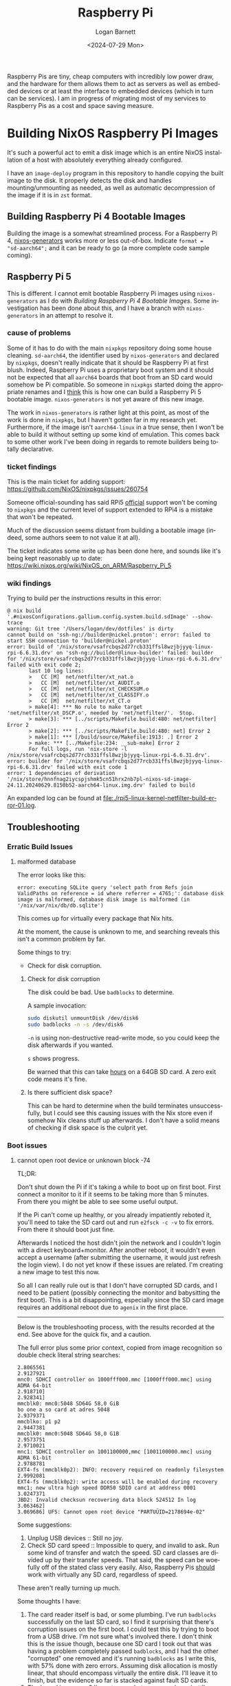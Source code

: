 #+title:     Raspberry Pi
#+author:    Logan Barnett
#+email:     logustus@gmail.com
#+date:      <2024-07-29 Mon>
#+language:  en
#+file_tags:
#+tags:

Raspberry Pis are tiny, cheap computers with incredibly low power draw, and the
hardware for them allows them to act as servers as well as embedded devices or
at least the interface to embedded devices (which in turn can be services).  I
am in progress of migrating most of my services to Raspberry Pis as a cost and
space saving measure.

* Building NixOS Raspberry Pi Images

It's such a powerful act to emit a disk image which is an entire NixOS
installation of a host with absolutely everything already configured.

I have an =image-deploy= program in this repository to handle copying the built
image to the disk.  It properly detects the disk and handles mounting/unmounting
as needed, as well as automatic decompression of the image if it is in =zst=
format.

** Building Raspberry Pi 4 Bootable Images

Building the image is a somewhat streamlined process.  For a Raspberry Pi 4,
[[https://github.com/nix-community/nixos-generators][nixos-generators]] works more or less out-of-box.  Indicate =format =
"sd-aarch64";= and it can be ready to go (a more complete code sample coming).

** Raspberry Pi 5

This is different.  I cannot emit bootable Raspberry Pi images using
=nixos-generators= as I do with [[Building Raspberry Pi 4 Bootable Images]].  Some
investigation has been done about this, and I have a branch with
=nixos-generators= in an attempt to resolve it.

*** cause of problems

Some of it has to do with the main =nixpkgs= repository doing some house
cleaning.  =sd-aarch64=, the identifier used by =nixos-generators= and declared
by =nixpkgs=, doesn't really indicate that it should be Raspberry Pi at first
blush.  Indeed, Raspberry Pi uses a proprietary boot system and it should not be
expected that all =aarch64= boards that boot from an SD card would somehow be Pi
compatible.  So someone in =nixpkgs= started doing the appropriate renames and I
_think_ this is how one can build a Raspberry Pi 5 bootable image.
=nixos-generators= is not yet aware of this new image.

The work in =nixos-generators= is rather light at this point, as most of the
work is done in =nixpkgs=, but I haven't gotten far in my research yet.
Furthermore, if the image isn't =aarch64-linux= in a true sense, then I won't be
able to build it without setting up some kind of emulation.  This comes back to
some other work I've been doing in regards to remote builders being totally
declarative.

*** ticket findings

This is the main ticket for adding support:
https://github.com/NixOS/nixpkgs/issues/260754

Someone official-sounding has said RPi5 _official_ support won't be coming to
=nixpkgs= and the current level of support extended to RPi4 is a mistake that
won't be repeated.

Much of the discussion seems distant from building a bootable image (indeed,
some authors seem to not value it at all).

The ticket indicates some write up has been done here, and sounds like it's
being kept reasonably up to date:
https://wiki.nixos.org/wiki/NixOS_on_ARM/Raspberry_Pi_5

*** wiki findings

Trying to build per the instructions results in this error:

#+begin_example
@ nix build '.#nixosConfigurations.gallium.config.system.build.sdImage' --show-trace
warning: Git tree '/Users/logan/dev/dotfiles' is dirty
cannot build on 'ssh-ng://builder@nickel.proton': error: failed to start SSH connection to 'builder@nickel.proton'
error: build of '/nix/store/vsafrcbqs2d77rcb331ffsl8wzjbjyyq-linux-rpi-6.6.31.drv' on 'ssh-ng://builder@linux-builder' failed: builder for '/nix/store/vsafrcbqs2d77rcb331ffsl8wzjbjyyq-linux-rpi-6.6.31.drv' failed with exit code 2;
       last 10 log lines:
       >   CC [M]  net/netfilter/xt_nat.o
       >   CC [M]  net/netfilter/xt_AUDIT.o
       >   CC [M]  net/netfilter/xt_CHECKSUM.o
       >   CC [M]  net/netfilter/xt_CLASSIFY.o
       >   CC [M]  net/netfilter/xt_CT.o
       > make[4]: *** No rule to make target 'net/netfilter/xt_DSCP.o', needed by 'net/netfilter/'.  Stop.
       > make[3]: *** [../scripts/Makefile.build:480: net/netfilter] Error 2
       > make[2]: *** [../scripts/Makefile.build:480: net] Error 2
       > make[1]: *** [/build/source/Makefile:1913: .] Error 2
       > make: *** [../Makefile:234: __sub-make] Error 2
       For full logs, run 'nix-store -l /nix/store/vsafrcbqs2d77rcb331ffsl8wzjbjyyq-linux-rpi-6.6.31.drv'.
error: builder for '/nix/store/vsafrcbqs2d77rcb331ffsl8wzjbjyyq-linux-rpi-6.6.31.drv' failed with exit code 1
error: 1 dependencies of derivation '/nix/store/hnnfnag2iycspjshmk5cn51hrx2nb7pl-nixos-sd-image-24.11.20240629.8150b52-aarch64-linux.img.drv' failed to build
#+end_example

An expanded log can be found at [[file:./rpi5-linux-kernel-netfilter-build-error-01.log]].

** Troubleshooting
*** Erratic Build Issues

**** malformed database

The error looks like this:

#+begin_example
error: executing SQLite query 'select path from Refs join ValidPaths on reference = id where referrer = 4765;': database disk image is malformed, database disk image is malformed (in '/nix/var/nix/db/db.sqlite')
#+end_example

This comes up for virtually every package that Nix hits.

At the moment, the cause is unknown to me, and searching reveals this isn't a
common problem by far.

Some things to try:
+ Check for disk corruption.

***** Check for disk corruption

The disk could be bad.  Use ~badblocks~ to determine.

A sample invocation:

#+begin_src sh :results none :exports code
sudo diskutil unmountDisk /dev/disk6
sudo badblocks -n -s /dev/disk6
#+end_src

~-n~ is using non-destructive read-write mode, so you could keep the disk
afterwards if you wanted.

~s~ shows progress.

Be warned that this can take _hours_ on a 64GB SD card.  A zero exit code means
it's fine.

***** Is there sufficient disk space?

This can be hard to determine when the build terminates unsuccessfully, but I
could see this causing issues with the Nix store even if somehow Nix cleans
stuff up afterwards.  I don't have a solid means of checking if disk space is
the culprit yet.

*** Boot issues
**** cannot open root device or unknown block -74

TL;DR:

Don't shut down the Pi if it's taking a while to boot up on first boot.  First
connect a monitor to it if it seems to be taking more than 5 minutes.  From
there you might be able to see some useful output.

If the Pi can't come up healthy, or you already impatiently reboted it, you'll
need to take the SD card out and run ~e2fsck -c -v~ to fix errors.  From there
it should boot just fine.

Afterwards I noticed the host didn't join the network and I couldn't login with
a direct keyboard+monitor.  After another reboot, it wouldn't even accept a
username (after submitting the username, it would just refresh the login view).
I do not yet know if these issues are related.  I'm creating a new image to test
this now.

So all I can really rule out is that I don't have corrupted SD cards, and I need
to be patient (possibly connecting the monitor and babysitting the first boot).
This is a bit disappointing, especially since the SD card image requires an
additional reboot due to ~agenix~ in the first place.

-----

Below is the troubleshooting process, with the results recorded at the end.  See
above for the quick fix, and a caution.

The full error plus some prior context, copied from image recognition so double
check literal string searches:

#+begin_example
2.8065561
2.9127921
mnc0: SDHCI controller on 1000fff000.mmc [1000fff000.mmc] using ADMA 64-bit
2.918710]
2.928341]
mmcblk0: mmc0:5048 SD64G 58,0 GiB
bo one a so card at adres 5048
2.9379371
mmcblko: p1 p2
2.9447381
mmcblk0: mmc0:5048 SD64G 58,0 G1B
2.9573751
2.9710021
mnc1: SDHCI controller on 1001100000,mmc [1001100000.mmc] using ADMA 61-bit
2.9788781
EXT4-fs (mmcblk0p2): INFO: recovery required on readonly filesystem
2.9992081
EXT4-fs (mmcblk0p2): write access will be enabled during recovery mmc1; new ultra high speed DDR50 SDIO card at address 0001
3.0247371
JBD2: Invalid checksun recovering data block 524512 In log
3.063462]
3.069686] UFS: Cannot open root device "PARTUÜID=2178694e-02"
#+end_example

Some suggestions:
1. Unplug USB devices :: Still no joy.
2. Check SD card speed :: Impossible to query, and invalid to ask.  Run some
   kind of transfer and watch the speed.  SD card classes are divided up by
   their transfer speeds.  That said, the speed can be woefully off of the
   stated class very easily.  Also, Raspberry Pis _should_ work with virtually
   any SD card, regardless of speed.

These aren't really turning up much.

Some thoughts I have:
1. The card reader itself is bad, or some plumbing.  I've run ~badblocks~
   successfully on the last SD card, so I find it surprising that there's
   corruption issues on the first boot.  I could test this by trying to boot
   from a USB drive.  I'm not sure what's involved there.  I don't think this is
   the issue though, because one SD card I took out that was having a problem
   completely passed ~badblocks~, and I had the other "corrupted" one removed
   and it's running ~badblocks~ as I write this, with 57% done with zero errors.
   Assuming disk allocation is mostly linear, that should encompass virtually
   the entire disk.  I'll leave it to finish, but the evidence so far is stacked
   against fault SD cards.
2. The kernel is... wrong?  I'm not sure what can go on here, but I've heard of
   crashing with certain kernel versions or settings for Raspberry Pi 5s, which
   is where I'm experiencing this issue.  I am not experiencing this issue on
   Raspberry Pi 4, but I did have some kind of wonky corruption-like issue there
   at one point.  I have no idea though, since I'm kind of at the mercy of
   working off of ~nixpkgs~ on ~master~.  Kernel build issues were rampant for
   me not long ago, so I don't have a lot of trust in the Nix ecosystem to emit
   perfect states for a Pi all the time.  I'm not sure what threads I can pull
   on here.

So the Pi hardware itself is faulty, or the Nix build is producing a bad kernel
or some other poor configuration.

Here's a log from ~gallium~, which has successfully rebooted:

#+begin_example
[    2.783836] clk: Disabling unused clocks
[    2.823253] mmc0: SDHCI controller on 1000fff000.mmc [1000fff000.mmc] using ADMA 64-bit
[    2.933667] mmc0: Command Queue Engine enabled, 31 tags
[    2.939584] mmc0: new ultra high speed SDR104 SDXC card at address aaaa
[    2.950154] mmcblk0: mmc0:aaaa SN128 119 GiB
[    2.977272] mmc1: SDHCI controller on 1001100000.mmc [1001100000.mmc] using ADMA 64-bit
[    3.002213]  mmcblk0: p1 p2
[    3.008084] mmcblk0: mmc0:aaaa SN128 119 GiB (quirks 0x00004000)
[    3.025795] mmc1: new ultra high speed DDR50 SDIO card at address 0001
[    3.109385] EXT4-fs (mmcblk0p2): orphan cleanup on readonly fs
[    3.118938] EXT4-fs (mmcblk0p2): mounted filesystem 44444444-4444-4444-8888-888888888888 ro with ordered data mode. Quota mode: none.
[    3.131881] VFS: Mounted root (ext4 filesystem) readonly on device 179:2.
[    3.142093] devtmpfs: error mounting -2
[    3.149146] Freeing unused kernel memory: 2560K
[    3.154690] Run /sbin/init as init process
[    3.159380]   with arguments:
[    3.159384]     /sbin/init
[    3.159386]   with environment:
[    3.159388]     HOME=/
[    3.159390]     TERM=linux
[    3.272279] EXT4-fs (mmcblk0p2): re-mounted 44444444-4444-4444-8888-888888888888 r/w. Quota mode: none.
[    3.336815] booting system configuration /nix/store/6jc0jnvds95kv9kq0vrx8v428ah4cpxs-nixos-system-gallium-25.05.20241209.f9f5919
[    4.535282] EXT4-fs (mmcblk0p2): resizing filesystem from 895593 to 31182336 blocks
[    5.467826] EXT4-fs (mmcblk0p2): resized filesystem to 31182336
#+end_example

The error is similar:

#+begin_example
[    3.131881] VFS: Mounted root (ext4 filesystem) readonly on device 179:2.
#+end_example

And even right after that:

#+begin_example
[    3.142093] devtmpfs: error mounting -2
#+end_example

But it boots anyways.

I might have a USB to SD card adapter lying around, which would give me the
ability to do an ~ext4fsck~ or whatever it's called.  This would tell me if the
_card_ is corrupted (possibly from bad writes due to upstream corruption), or
possibly if something about the Pi's hardware and/or the kernel is bad.

I do have an adapter, and I can slap this into ~titanium~.  Great!

First, a cautious run.

#+begin_example
[logan@titanium:~]$ sudo e2fsck -n -v /dev/disk/by-label/NIXOS_SD
e2fsck 1.47.1 (20-May-2024)
Warning: skipping journal recovery because doing a read-only filesystem check.
NIXOS_SD: clean, 166932/290880 files, 977192/1154956 blocks
#+end_example

~e2fsck~ can check for bad blocks, which suspiciously looks a lot like it's
deferring to ~badblocks~:

#+begin_example
[logan@titanium:~]$ sudo e2fsck -c -v /dev/disk/by-label/NIXOS_SD
e2fsck 1.47.1 (20-May-2024)
NIXOS_SD: recovering journal
Checking for bad blocks (read-only test):  10.05% done, 0:26 elapsed. (0/0/0 errors)
#+end_example

But that's okay.  Another check can't hurt.  For what it's worth it's also going
about 100x faster than my MacBook Pro, so it might be fair to say that the mac's
SD card reader is slow?

Oh hello.

#+begin_example
[logan@titanium:~]$ sudo e2fsck -c -v /dev/disk/by-label/NIXOS_SD
e2fsck 1.47.1 (20-May-2024)
NIXOS_SD: recovering journal
Checking for bad blocks (read-only test): done
NIXOS_SD: Updating bad block inode.
Pass 1: Checking inodes, blocks, and sizes
Pass 2: Checking directory structure
Pass 3: Checking directory connectivity
Pass 3A: Optimizing directories
Pass 4: Checking reference counts
Pass 5: Checking group summary information
Free blocks count wrong (177666, counted=3998).
Fix<y>? yes
Free inodes count wrong (123948, counted=123939).
Fix<y>? yes
Feature orphan_present is set but orphan file is clean.
Clear<y>? yes

NIXOS_SD: ***** FILE SYSTEM WAS MODIFIED *****

      166941 inodes used (57.39%, out of 290880)
         297 non-contiguous files (0.2%)
          79 non-contiguous directories (0.0%)
             # of inodes with ind/dind/tind blocks: 0/0/0
             Extent depth histogram: 159406/320
     1150958 blocks used (99.65%, out of 1154956)
           0 bad blocks
           1 large file

      101733 regular files
       46103 directories
           0 character device files
           0 block device files
           0 fifos
        5300 links
       19095 symbolic links (7207 fast symbolic links)
           0 sockets
------------
      172231 files

[logan@titanium:~]$ echo $?
1
#+end_example

I assume exit code 1 means it wasn't clean when it started, even if stuff was
successful?

There is a transformation that's run when the Pi starts to expand its partition
size.  As well as a rather long running task that lays down a swap file.  It's
possible one of those operations failed and left it in this state, especially if
I restarted the Pi in the middle of this.  This is sounding a little more
promising.  I don't always have displays connected so sometimes I just shrug and
reboot when the Pi doesn't come up in a timely fashion.  Perhaps I need to kick
that bad habit.

#+begin_example
[logan@titanium:~]$ sudo e2fsck -c -v /dev/disk/by-label/NIXOS_SD
e2fsck 1.47.1 (20-May-2024)
Checking for bad blocks (read-only test): done
NIXOS_SD: Updating bad block inode.
Pass 1: Checking inodes, blocks, and sizes
Pass 2: Checking directory structure
Pass 3: Checking directory connectivity
Pass 4: Checking reference counts
Pass 5: Checking group summary information

NIXOS_SD: ***** FILE SYSTEM WAS MODIFIED *****

      166941 inodes used (57.39%, out of 290880)
         297 non-contiguous files (0.2%)
          83 non-contiguous directories (0.0%)
             # of inodes with ind/dind/tind blocks: 0/0/0
             Extent depth histogram: 159398/328
     1150958 blocks used (99.65%, out of 1154956)
           0 bad blocks
           1 large file

      101733 regular files
       46103 directories
           0 character device files
           0 block device files
           0 fifos
        5300 links
       19095 symbolic links (7207 fast symbolic links)
           0 sockets
------------
      172231 files

[logan@titanium:~]$ echo $?
0

#+end_example

This run is clean at least, after doing it again immediately.

After booting up the machine again with this newly fixed SD card, the Pi seems
healthy.
**** waiting forever to create a "swapdevice"

Just disable the ~swapDevices~ (a root NixOS module configuration value) by
setting it to ~[]~.  The speed at which this file gets created causes other
operations to time out, thus leaving the machine in an invalid state.  The write
speed on most of these SD cards is pretty slow too, so a swap device is
basically a promise for a DDoS.

-----

Below are the steps I tried to fix it.

We are supposed to be creating a swap _file_ not quite a swap _device_ but
perhaps the system doesn't really care about the two.

Either way, this takes really long.  I can get maximum write speeds up to
18MB/sec or so with some of these cards, so maybe having a swap partition is
just going to be its own nightmare.

This makes my first step to disable the swap file completely.  Let's see where
that gets us.

I did also see some trouble mounting something like
~/dev/disk/by-label/FIRMWARE~ but I don't know if that's just because the
startup process is trying to lay down a swap file.
**** system completely dies after ~nixos-rebuild switch~

I run ~proton-deploy switch <host>~ on a Raspberry Pi host, and that host will
die.  First, the deploy fails with some weird errors.  I don't understand why
it's doing a build at all - there should be nothing to do, as there have been
zero configuration changes.  The image generation should be doing the trick.
Perhaps there is something I'm not understanding about building ~sdImage~
vs. building a ~nixos-configuration~.

#+begin_example
@ proton-deploy switch selenium
building the system configuration...
warning: Git tree '/Users/logan/dev/dotfiles' is dirty
warning: The interpretation of store paths arguments ending in `.drv` recently changed. If this command is now failing try again with '/nix/store/9a9nnbh2z59lxb8dmm0r1jwqdixx33rm-nixos-system-selenium-25.05.20241209.f9f5919.drv^*'
these 293 derivations will be built:
  /nix/store/7rqrg6by3pyn1p0qglmradkzyh39mgp4-libpisp.drv
  /nix/store/0q91slrhl611kjhdvi1j5yrv65cik604-builder.pl.drv
  /nix/store/rfxc7mla70f7flanfk8j36ydzbkdrfd9-python3-3.12.7-env.drv
  /nix/store/b7f4ym2n3g0xz5liqw6mlr0n1spijmqr-libcamera-0.3.1.drv
  /nix/store/zq7kz9f66iv2h3jl5mmjhbl827b7cqpi-pipewire-1.2.6.drv
  /nix/store/88czf36k8346nyyw3gbjbp9rkhk9vf10-SDL2-2.30.6.drv
  /nix/store/qak4fvcr3pkqc2lsacyv22h8yjk4sa2k-ffmpeg-7.1.drv
  /nix/store/20ws9fw58yd503sb2lcg2kd2n45c7zwh-ffmpeg-path.patch.drv
  /nix/store/zrpdvkw4c35bs8mnmd0l2md4clyfxxrx-pip-path.patch.drv
  /nix/store/07gzpvlv2jwqjkdi1sddavbwvnzg5xhh-python3.12-OctoPrint-1.10.3.drv
  /nix/store/07qpwjhmm0iv85mj8mvn77am42gjac89-etc-systemd-timesyncd.conf.drv
  /nix/store/0dalzhacy89r028c5jplw7rcr93hmyfd-cacert-blocklist.txt.drv
  /nix/store/0i6344fkd0kzk2qm15a40hyw49jkby51-unit-post-resume.target.drv
  /nix/store/0vhmqj3z326pa3zzhjmkwhdkph6fd1ca-builder-authorized_keys.drv
  /nix/store/0vn11w9n9j07x9cl8kjgb19ikbsryh19-nginx-recommended-proxy-headers.conf.drv
  /nix/store/1ddvsh7qrh3w0h16kqygjf0bx4ya7h41-etc-hostname.drv
  /nix/store/1dl0gmv9v0h2lijh7cnqsscj42nlraqp-unit-systemd-nspawn-.service.drv
  /nix/store/h363jjbfxgqgkck424r8fajfr9kasmhj-nix.conf.drv
  /nix/store/1drcg1b649qbby2x6dksnz68cn45vphb-X-Restart-Triggers-nix-daemon.drv
  /nix/store/1qrd1lzbdwd6bbh8cbik83psja3c908m-etc-ssh-ssh_known_hosts.drv
  /nix/store/xzj9ihpk5zx00v9ry8g59kms5cqvkzsb-etc-systemd-journald.conf.drv
  /nix/store/1v8dwhpk9i01q50apq0rzx2j0lk91kpb-X-Restart-Triggers-systemd-journald-.drv
  /nix/store/1wakq8fsckjdnl4njyn3z2f1dqnhiviw-unit-script-sshd-pre-start.drv
  /nix/store/1wgyhhp5grlag2sd4a7k5sgjzvvcl1da-user-generators.drv
  /nix/store/1wlahqa4jxpa3cifqp22s1nyv3s93dsf-unit-logrotate.timer.drv
  /nix/store/qqabqjhv23hv73nwmclbnvcyd2n006va-sshd.conf-settings.drv
  /nix/store/54qmxif4brda77smyvj9bv4zfp50yhrk-sshd.conf-final.drv
  /nix/store/22434792avwykyzqdckfgv4ngpcniqcl-check-sshd-config.drv
  /nix/store/27kh8biwiasw3mvwg9aq9wrxzljkr8fr-X-Restart-Triggers-systemd-timesyncd.drv
  /nix/store/2cyiix8j100j95j39qq0k6315s7fyqnd-extra-udev-rules.drv
  /nix/store/2ffnylnsdf118q0qfz6spcs1jf23zzz7-unit-systemd-remount-fs.service.drv
  /nix/store/2lmpv28zlbgzny8mc28xcr7qm22y9bvc-unit-systemd-oomd.service.drv
  /nix/store/2m2cv264r4xcw9wnslxakwy7606vf7di-chsh.pam.drv
  /nix/store/mhbh8yxv7928cc2rm9b0nwyjb2inh620-etc-resolvconf.conf.drv
  /nix/store/6v6vhc17d8q8np9ns5sir1fj4jyasy6l-X-Restart-Triggers-resolvconf.drv
  /nix/store/gpd4d6biplfz9i49v6z2bsdgmkvkawaq-unit-script-resolvconf-start.drv
  /nix/store/2nh7mlqi4fji9p9spa8v407i5qr4n819-unit-resolvconf.service.drv
  /nix/store/5hc3x96wnp6yfjl8hl97d4hzcj5mjbaj-X-Restart-Triggers-sshd.drv
  /nix/store/2pfbl00q95s7yhb6sh6f1v6kbn932n83-unit-sshd.service.drv
  /nix/store/51gr563kjj6grc3z1fdz440vx8pxvnvx-extra-hwdb-file.drv
  /nix/store/7hbanach1banbnxpll5syhkclqf9r2cv-udev-path.drv
  /nix/store/a1wcq7lsbngdji1f1b9fnp5gla6izkhv-ipv6-privacy-extensions.rules.drv
  /nix/store/mvjgfqy19xs4yw2yjhm9qf206q83mr6j-ipv6-privacy-extensions.rules.drv
  /nix/store/sg7j2phwxrpy167g0f1pz2gw442dl0xb-udev-rules.drv
  /nix/store/2r50d28sfspqpyaywnvhip5cl7z6rwdn-X-Restart-Triggers-systemd-udevd.drv
  /nix/store/zmhiw558wrhyp95fb9nx20fx12xmis07-unit-script-nix-gc-start.drv
  /nix/store/2r527cx30x3v5sxy4gaj7pqib30mb8gh-unit-nix-gc.service.drv
  /nix/store/2rp4p498wkrdrm833sxnc4m2z1bna8sy-perl-5.40.0-env.drv
  /nix/store/2yf5h5mz29qjawqi64wxfags38r23l7n-audit-disable.drv
  /nix/store/5dhxi8jkp32wgssxwc4lzsnnqwy0bhvl-nixos-rebuild.drv
  /nix/store/6h4j0yznb8kzm2bnqalxa40gav1lm1v4-agenix.drv
  /nix/store/kkm9iah5fdbk3lg53ddf3yw0iq8h3bjl-nixos-enter.drv
  /nix/store/9ja0143zxb00749065vfkawnxb9s7878-nixos-install.drv
  /nix/store/zmh74h34vw8jglxnicvgxjp822anpnc3-perl-5.40.0-env.drv
  /nix/store/9qpq7jp8hcjmwk2dcc3lf468gq3hh46h-nixos-generate-config.drv
  /nix/store/adahf7pkl2h1dk8qm1vfdfr14054708q-current-system.drv
  /nix/store/g32cmfgvsf30f5n1iz2gs1c80pq9mvhl-nixos-manual.desktop.drv
  /nix/store/q6i22wi07nwy77snd8yvqrbydajfixv5-lazy-options.json.drv
  /nix/store/4p4qdnkhz3g93xxgaxp5y1n6w2skspqj-options.json.drv
  /nix/store/qjm9w34qqh3pbxy8mnfhcznpdvhzd1a0-nixos-manual-html.drv
  /nix/store/jam14p17p7pvclynk5rgr78dsqwazby6-nixos-help.drv
  /nix/store/fs5acjqh67ck5c1hhbvshpdc2hqvg9qz-nixos-help.drv
  /nix/store/gcibkpy98dac905sgilsprgfabsr4lk3-nixos-container.drv
  /nix/store/ixy0v82zq94jhn1acy1y8q9xn80jazlq-nixos-configuration-reference-manpage.drv
  /nix/store/mwdsr8z8l9x10acbr9sci4fmjyymn6lv-nixos-version.drv
  /nix/store/q2dfxij4rpkzq8s2ayg7d2gj0zacfs91-perl-5.40.0-env.drv
  /nix/store/n0przppgr4n9s05i829phxnavykd45bq-command-not-found.drv
  /nix/store/y2ad5a61ga02s83v1hlijdr8z88kfa26-nixos-build-vms.drv
  /nix/store/392f5qk38qpz3yil5hz413xd769lxf4p-system-path.drv
  /nix/store/d4qi7hqq49g8gdrmqxfl0f11j1lnzjph-mounts.sh.drv
  /nix/store/r7fpsf4cx78lz3b0n6zn6ngyx8wc9w1n-initrd-fsinfo.drv
  /nix/store/3lcy716k4qgn30qiiyjfphn64ns8v6la-stage-1-init.sh.drv
  /nix/store/xiswcbsk974h7awy3zh96d3bgqx9vvl9-unit-script-pre-sleep-start.drv
  /nix/store/3nkr41sgqncpbswmaz86f6r3v42558pi-unit-pre-sleep.service.drv
  /nix/store/3qgkhrr7hwbszvs6bpf33ax5vs8b8mjx-groupmems.pam.drv
  /nix/store/ghpyfrp3jcd8awi4sqs89mbfx3mdw5j5-linux-config-6.6.51-stable_20241008.drv
  /nix/store/xd3m45a8gf3387pfpkz1h4gmx20x8134-installkernel.drv
  /nix/store/8vbkm1lyra7b497k9fpp1v3554wssr7g-linux-rpi-6.6.51-stable_20241008.drv
  /nix/store/x8siwgh2na4yjgfvgrcai71d3vh3iysk-etc-modprobe.d-nixos.conf.drv
  /nix/store/x813hijjly94q8s8aq0b04lvkslg9x4w-raspberrypi-wireless-firmware-2024-02-26.drv
  /nix/store/cp5jmyrlcizx8k1brpwm4gfp0jlwilww-firmware.drv
  /nix/store/f9m4xzh89ryqjqfilhcsjj21dh4fx9b2-linux-rpi-6.6.51-stable_20241008-modules.drv
  /nix/store/ymbc0yb3rdyj879p1njc4ycs3iayc1ll-linux-rpi-6.6.51-stable_20241008-modules-shrunk.drv
  /nix/store/ik0b72i6ylyq6cz5giad4hrk2hn0zkf8-initrd-linux-rpi-6.6.51-stable_20241008.drv
  /nix/store/3rinkbr44brbqfli3zwq2yyy89nhlr2c-boot.json.drv
  /nix/store/3si1r582azbkrihnlxyhkbnkdsx6xpi2-raspberrypi-firmware-1.20241008.drv
  /nix/store/3zjv8a9c5i9k58187wq9n6frchbmfz2c-etc-nix-registry.json.drv
  /nix/store/425yy1zac5k3hyr6l9xrvc2lycyrbbcp-sshd.pam.drv
  /nix/store/45xspf17wd2rgfl0p3pc66m83lzjk1y4-unit-serial-getty-.service.drv
  /nix/store/46r6nl6jvh6jrkcm4iph8g0bz7mvv30i-unit-system.slice.drv
  /nix/store/4g89ab3rlf3ccijb9skm9fli1bjsk5bw-unit-systemd-fsck-.service.drv
  /nix/store/4hmbapccl6kh5hc40i15nd8az8q7rg1y-source.drv
  /nix/store/4kcba4qx654pznzx994bp0fj8mk6m6qp-unit-suspend.target-disabled.drv
  /nix/store/4mzz6mj0jvwvvfcjm71r0sp68v5mbslv-etc-systemd-coredump.conf.drv
  /nix/store/wdwjnxydgmy4b626n2gg0ip8x2d6rr9r-octoprint-config.yaml.drv
  /nix/store/4r0ps2gvyz2q4amz5xlvadgzm6l27l9g-unit-script-octoprint-pre-start.drv
  /nix/store/4v4j7qdpn95ck4d2br4lpj7sl5midja6-unit-script-container_-post-start.drv
  /nix/store/4vj96l59szdsl2z4yq2niz4cc3l75zyw-unit-nixos-fake-graphical-session.target.drv
  /nix/store/515is6y4bw63bpn7mpf28g7rljznacfj-unit-network-online.target.drv
  /nix/store/wb8c768nj0p72b5w1zckz4fx7yabyxby-source.drv
  /nix/store/6vhyh3fq8w3bngb2489cy9sjaidgqm45-python3.12-octoprint-plugin-prusaslicerthumbnails-1.0.7.drv
  /nix/store/f7zgv3lzhmi6d7lmp0sxw9r0cp1sfhmf-source.drv
  /nix/store/8bvgnqfbpnvmlrg0swnlxqfip4hyp1k2-python3.12-octoprint-plugin-themeify-1.2.2.drv
  /nix/store/wiaxbgvnjq09qwjbfp22n3qhxbl1jxp4-source.drv
  /nix/store/x3gd2xkph04ky5rlacai6rr8wa1pqq0v-python3.12-octoprint-plugin-stlviewer-0.4.2.drv
  /nix/store/y81ppnw29bfa9h0if76zpaabqzr3aqh1-python3.12-octoprint-plugin-authldap-2022-11-10-unstable.drv
  /nix/store/534wpidhiminp48zandvy9fcma8mbswz-python3-3.12.7-env.drv
  /nix/store/99km2c21rvw6z1vhkqwlrz8f24ldyvrr-X-Restart-Triggers-dhcpcd.drv
  /nix/store/f3rvpppyrkv3ai8n3hxdsfxfq281shka-migrate-dhcpcd.drv
  /nix/store/gwiy60k64scy74s3agnq23njrf3sxnfs-dhcpcd.conf.drv
  /nix/store/559yj6nkzflnmr5g877b6vgg0kippzzl-unit-dhcpcd.service.drv
  /nix/store/57040rljx4n0yl63y3qxrgxzx406aqkk-system-generators.drv
  /nix/store/58aawk1jdq7y162wz52d28mzh35nxx36-etc-systemd-user-preset-00-nixos.preset.drv
  /nix/store/5i2a8a1g4yvsxj68bkf174ji1bp1a4q7-config.txt.drv
  /nix/store/8wbwd7qqx61kjx5c9fa2rycmf257whgm-nixos-tmpfiles.d.drv
  /nix/store/5vz0bhlfrg4md35fjy8wm9mrvwr3wc83-tmpfiles.d.drv
  /nix/store/5x582md2ws8964k0rj67f9lzmahfy69n-login.pam.drv
  /nix/store/653wivfss0l842xb4fqj5k8dnz7101rf-users-groups.json.drv
  /nix/store/6bi8wmim7dgiafd0gam1by1pnz8fv4dp-audit-stop.drv
  /nix/store/jwabb7z87jy02p3pp8xxnx2yyd6pafbg-unit-script-network-local-commands-start.drv
  /nix/store/6gryhyf8kpc3qh5a1dd9l48x1zinwvki-unit-network-local-commands.service.drv
  /nix/store/6jb169rjvjvm1mb9h997r8s6a2b1bg8d-firewall-stop.drv
  /nix/store/fj7nvzb2vc2iwpfldirza2a4rbn2g2ki-etc-os-release.drv
  /nix/store/6jyg0hib0kzmwshyxswkvd02rxmhb6cp-shutdown-ramfs-contents.json.drv
  /nix/store/6paxx4m7dc2vi7wg4r2fspavs87s4lc4-firewall-start.drv
  /nix/store/6qdicj4aqn20c769svmqcmx4vkzjaxc5-unit-local-fs.target.drv
  /nix/store/71zhdq0ni1gkvj5jf265f1ljb48f1yxm-unit-generate-shutdown-ramfs.service.drv
  /nix/store/722dhb2lij1c694vdiajssi9zxcgcdak-etc-netgroup.drv
  /nix/store/75s1iyn1a188713c365pyjkdc4p4hkj4-unit-script-nixos-activation-start.drv
  /nix/store/76vyspl43pd1mzk76d1jhy1nnm4jrirx-etc-sysctl.d-60-nixos.conf.drv
  /nix/store/rfrm0q8s75v1jazf019f0assfz8dmxsj-getty.drv
  /nix/store/7c5s8qk6dzra0l66xc3qg4ljpz1hi3jc-getty.drv
  /nix/store/7cqpwgvz6w3bp82c2ygjivib0zdgjfhw-nixos.conf.drv
  /nix/store/s1gmpc0qbz7gga5crmc3wg98i6w2p42f-container-init.drv
  /nix/store/85njli5qxc6503806bdy4665g2n3ifq6-unit-script-container_-start.drv
  /nix/store/87vmndzgq1vxi6rbq4v6wnk20dzjfqwh-issue.drv
  /nix/store/rxdw7qz5vky6wh8vbx4cqim7k8xg1gd9-X-Restart-Triggers-systemd-tmpfiles-resetup.drv
  /nix/store/88r03pbgyzsqcyz545l87y7qg3wbvj1x-unit-systemd-tmpfiles-resetup.service.drv
  /nix/store/88r74dzfgf4b316hmk0622rpxmndprrg-unit-script-suid-sgid-wrappers-start.drv
  /nix/store/8h8kymdbs7gdgg2mffbf75k0ds6jiyif-unit-container-getty-.service.drv
  /nix/store/8mz5hcxv16n4i4l25bzflk49llwmkf93-append-initrd-secrets.drv
  /nix/store/f8adf74z0r8r8dpazannwnfy7k7a4w1g-nginx.conf.drv
  /nix/store/bwiy27dyicabla70qb2yc4k1gamb6c7c-unit-script-nginx-pre-start.drv
  /nix/store/8nb08lmm5w0rdxksxsvlhh5dyqglz6ax-unit-nginx.service.drv
  /nix/store/djd2ggd2gv375701830bg3mad0sikrd8-dbus-1.drv
  /nix/store/av1k78crw0iyndb69bmnpvd1b488f8l9-X-Restart-Triggers-dbus.drv
  /nix/store/8prh6zpm1mjlf8f13705jznyv0lnzg13-unit-dbus.service.drv
  /nix/store/9453ws6r57ha2s8z69fmjvqyhvvficjr-X-Restart-Triggers-systemd-journald.drv
  /nix/store/brdrk1aq57nb1xpd27h5w5k5bk1zdx7z-perl-5.40.0-env.drv
  /nix/store/cybp3azyhqyf0vw1988wcrd1fng96cl0-ensure-all-wrappers-paths-exist.drv
  /nix/store/f43299y4asl2m3mjsxil5r8j3czl60ab-pre-switch-checks.drv
  /nix/store/9lczb8smdlf05p5g792hs6vwsa49s6kf-groupdel.pam.drv
  /nix/store/a9wwmr2lzds7xwcppsa2rk73c8smi2il-runuser.pam.drv
  /nix/store/aa77whwvcj64cnrswc0j5aamsalwjmvv-etc-systemd-user.conf.drv
  /nix/store/abhs5985vbbnbhb2rlwn9i7nmcnl0hn0-logan-authorized_keys.drv
  /nix/store/ajz1afpwcgydjqm3igkw9cki3mg7gycw-etc-nanorc.drv
  /nix/store/ak135zm507zr957zjfvdz7mdar1zggkl-console-env.drv
  /nix/store/b2jjb5ik23c7axnif0gr52ffsk17a1lz-groupadd.pam.drv
  /nix/store/bi6jjz5ww7a3snxghhggpk78xk531vkd-etc-systemd-oomd.conf.drv
  /nix/store/xykxpr8av1lmpvrfwl8aprzqp25a3kgr-cacert-extra-certificates-bundle.crt.drv
  /nix/store/cd3mwb0wphsvwy5l93b3nxqlsnphkx7b-nss-cacert-3.107.drv
  /nix/store/cdaiyyvyi7w77qc0g3y1d2sqbk9f8zxm-vconsole.conf.drv
  /nix/store/cf5wdyq5s5v9b1ckdxglq6gdyi1n4fgk-groupmod.pam.drv
  /nix/store/dax9xwljg8dxx7wfm1z4ax4vc7l325r9-string-hosts.drv
  /nix/store/fq5hyy8l7i7qqv39kyph7bnjbj6lk776-extra-hosts.drv
  /nix/store/i41fiffc1wdd9j2j3lh22spjs4maadhk-localhost-hosts.drv
  /nix/store/cpzj9jqbjxs8njjcqgn2c1wm8v4w93h9-hosts.drv
  /nix/store/d5khx97by9z0vwpxkcyd4dwiapd8ncib-etc-pam-environment.drv
  /nix/store/crfnhphh0617agbkv761zx8jcl0b8pr6-lessconfig.drv
  /nix/store/dghqwywr8y91dibmpdzd5g3xlrikic32-set-environment.drv
  /nix/store/djgwngqyf2phzgrl9g14fbwbkpakvfm3-usermod.pam.drv
  /nix/store/s0jhs0n1pfq2fz9f5wyy79pdp1sm20fw-logrotate.conf.drv
  /nix/store/9h8hl4zi75zpf36qhi208r6vnb0rkvgr-unit-logrotate-checkconf.service.drv
  /nix/store/9x47lif9xrrd8bqgwiydbjwcpfi2x1l9-unit-user-runtime-dir-.service.drv
  /nix/store/a5llzh9ki8qafyyvyx3i5cmc8apvzr0n-unit-logrotate.service.drv
  /nix/store/rsh1andn6mbqbwm1zngpdfpdcx34zssz-firewall-reload.drv
  /nix/store/anw6wnxs6mk4kg01n80b0alln2bnkfa0-unit-firewall.service.drv
  /nix/store/b564i9kh0zz9byin3zjhr6l7wrnn0hwh-unit-user-.service.drv
  /nix/store/iqqsl06k0v51mfy7c3a8g8lswgvzn1h9-X-Restart-Triggers-reload-systemd-vconsole-setup.drv
  /nix/store/cs66njm3z13aicvqlm37qj61227gq4b1-unit-reload-systemd-vconsole-setup.service.drv
  /nix/store/dcxq1inca61smc5wci7vwkl7vyljv6rw-unit-run-wrappers.mount.drv
  /nix/store/p3023h981zrigaq5qly81h6ifcgls034-mount-pstore.sh.drv
  /nix/store/f5pljs81r3n40hazzwjxn5g4s2bkfm1z-unit-mount-pstore.service.drv
  /nix/store/gkm6rhmwyyfvwwwg9gp2n1n69xnwziy1-X-Restart-Triggers-systemd-sysctl.drv
  /nix/store/ghpfysrkf2iwwwbnbarvl5q59dmdhqqz-unit-systemd-sysctl.service.drv
  /nix/store/h0rqyfvqwrr16xli6srbqkq62i3hrw50-unit-systemd-mkswap-.service.drv
  /nix/store/h54304p30fg7v9jg5ymqqdf6qkmmq3lk-unit-fstrim.timer.drv
  /nix/store/hqcds6i3c7bsacx4g70w8jbz5k9yxg3b-unit-getty-.service.drv
  /nix/store/hwiqwfihpz4v49gljrhqp258slvmgda4-unit-multi-user.target.drv
  /nix/store/hzkxnxgvr9ycabwmbg8150fkabsfhkvz-unit-systemd-logind.service.drv
  /nix/store/izf8jhx2mi7fxqc3y0lbgf71pzcq4x51-cmdline.txt.drv
  /nix/store/fc8j50q9sy55nvax8x3y9hdrgqqn3ff8-migrate-rpi-firmware.drv
  /nix/store/iiqk5bhxd8cn1q7xj6dv4rqji5h4cs35-unit-raspberry-pi-firmware-migrate.service.drv
  /nix/store/iy69bzimr6d7haagd8s5khc19m28pn1a-unit-systemd-update-utmp.service.drv
  /nix/store/iyxqkhq71jw642qf6li8ck33qpp9wvmm-unit-nscd.service.drv
  /nix/store/dx2h9jhmnjvw3vw1lbc4zwb4g1j86vin-reload-container.drv
  /nix/store/wia42flvwx8qqjagwr55la8m0g0kkx5n-unit-script-container_-pre-start.drv
  /nix/store/j2jiby8lv859jyxdnh03n36a5xds1his-unit-container-.service.drv
  /nix/store/dkv3ywp1nmxskmb9c4lh9fvrl04ijfa4-X-Restart-Triggers-systemd-modules-load.drv
  /nix/store/j8ngqmqpny7j7yadnqqgw6v5524pk6da-unit-systemd-modules-load.service.drv
  /nix/store/jj7xxbpfhm498fxdbmlkqjbgq7pgdxcj-unit-systemd-pstore.service.drv
  /nix/store/jmxrkdmciv1l107x9hkhpapk2wx0k1r2-unit-sysinit-reactivation.target.drv
  /nix/store/k1iibq5353fkwlsh6x5fwfpg035xy9vn-unit-systemd-timedated.service.drv
  /nix/store/kc3lvsx7xzwpkm54bmyzm9rqcswmw1ja-unit-octoprint.service.drv
  /nix/store/kn7am71h2qv7yx4xqghx43n66fia8hws-unit-kmod-static-nodes.service.drv
  /nix/store/l03yx99isxgz7g6dg8h97gni63bnwifw-unit-systemd-user-sessions.service.drv
  /nix/store/l72vgjj2mjprhiw52vl9p3v6fa6cfcr4-unit-systemd-journald-.service.drv
  /nix/store/bcrv79qw06kr2hhil256ma9ivgjxj1cg-unit-script-systemd-timesyncd-pre-start.drv
  /nix/store/ld7zg5jm2vw175a3gbxwifd7fk3kgv02-unit-systemd-timesyncd.service.drv
  /nix/store/lginn2k3qf62f5746d86qpy3m9872rrn-unit-suid-sgid-wrappers.service.drv
  /nix/store/lgn55p8ybkbf6gs0h06ipbr87lr4vmsp-unit-systemd-journal-flush.service.drv
  /nix/store/lqd2p9xx4sz6fjhnzs1p1wlpd55zsj1y-unit-nix-daemon.socket.drv
  /nix/store/lscggqj05lx30pmcyavv81ga4m71g2wz-unit-audit.service.drv
  /nix/store/mc7k1m0xvawlb0d23ryjx4c0kaa9l40h-unit-autovt-.service.drv
  /nix/store/mnkavnrcg4mva5wk2baksmr7mgx8c0w7-unit--.slice.drv
  /nix/store/naf690623icjk0qbf8bz1ybfh4jrfbhv-unit-sleep.target-disabled.drv
  /nix/store/ng7c3c05w0hzxvvncwwsqn5j54y40rbh-unit-remote-fs.target.drv
  /nix/store/pih5sspizv6wdagm8py8x6lb46p8rjjw-unit-keys.target.drv
  /nix/store/pml9yk86511ifzv644ln3virgwldmirz-unit-systemd-backlight-.service.drv
  /nix/store/dxm92hxi6jjifsxip4h4yv711hm08m46-unit-script-post-resume-start.drv
  /nix/store/ppd5wybhqr30b9m7wjim34bf16gb0hlk-unit-post-resume.service.drv
  /nix/store/cg3qd4ji8yx7scvgc0qfglqrzi9llpml-unit-script-network-setup-start.drv
  /nix/store/qysrnp8qwm612w5b1dp0w9gmb3zxib9v-unit-network-setup.service.drv
  /nix/store/r6v3y5ph1rvhjb47c9z2mxl826508h98-unit-dbus.service.drv
  /nix/store/rf0mfjf8jzkqx4yvb4013xgam633v0nw-unit-hibernate.target-disabled.drv
  /nix/store/rf8fr7fjpxy8g1g54azlxn9qzz3h96by-unit-fs.target.drv
  /nix/store/rh0kcyn7368slcjryfdgkxxlinxva1gd-unit-systemd-udevd.service.drv
  /nix/store/rpm31mrmg6yndj4q2jf1nki1irqfip43-unit-nix-daemon.service.drv
  /nix/store/d79jibxn7g6c5nnkhg4nzpj03zp3q4ak-unit-script-prepare-kexec-start.drv
  /nix/store/rsf8936m2micnqg8q0x4i8ncdapj42fj-unit-prepare-kexec.service.drv
  /nix/store/rymgzx9kczf3r0c0vdkkrifby7i54avk-unit-console-getty.service-disabled.drv
  /nix/store/s51ap9ww05q05w3k3707nl8qpd4hy4dg-unit-systemd-makefs-.service.drv
  /nix/store/sdsfzm0wwj642ly62w4zjwnckm3nh38v-unit-save-hwclock.service.drv
  /nix/store/smy0v69dpr20n7ph2qd34shfxfdgvq80-unit-systemd-importd.service.drv
  /nix/store/v3w85lxxld0zbyc207jnr9bxh80n4x8w-unit-systemd-udev-settle.service.drv
  /nix/store/vrwlkmbxxsqrrmrhksh4jl6d38phf5p9-unit-hybrid-sleep.target-disabled.drv
  /nix/store/wgfay2iz9c5svjzriwdml48j3dqahz2y-unit-systemd-random-seed.service.drv
  /nix/store/wpp9qcbwcmhm438qhl6kr9l3fkidy4zz-unit-nix-optimise.service.drv
  /nix/store/xxzxlll7wha174zxi5fr30by5qd5bi53-unit-run-initramfs.mount.drv
  /nix/store/z1fy4m7hid64ji3ka54y6b4ziahlii54-unit-systemd-journald.service.drv
  /nix/store/zj6gwf5glgbwc9byqw84szrwbvf68y74-unit-user-.slice.drv
  /nix/store/fgnfy8vb2fysh8bhnjs57j534ykj162i-system-units.drv
  /nix/store/gdd5rjcziphm37iyrwm0pk3wz3xbclnv-hwdb.bin.drv
  /nix/store/gmmq869zingmfkwmkzrdsmcw7aq9qrxw-runuser-l.pam.drv
  /nix/store/h6smmwdghrrgrp555dnsflimxrb36qdc-su.pam.drv
  /nix/store/h8rxp1qzyxdr6ndpvj820kkz4hq6nynw-systemd-user.pam.drv
  /nix/store/h9k5yzhc376a5gfqc86s4i5x3rjpz978-etc-dhcpcd.exit-hook.drv
  /nix/store/ha1in480kiaqgfll22vd4a86nf5y8044-xscreensaver.pam.drv
  /nix/store/i6zssyiqb760bzxgi679cb1d5fzdn6c0-vlock.pam.drv
  /nix/store/irhj8x9vyg3jnll2zijri7wmk4klxcag-useradd.drv
  /nix/store/j4m8qk5wfr40niqhifr6f4szccc16zdx-etc-systemd-system-preset-00-nixos.preset.drv
  /nix/store/k58rcm24hpwyjbdalq3zh56ahbcgis81-i3lock-color.pam.drv
  /nix/store/kibczii6k06jfkkjval1yr2ly4f8r82j-etc-ssh-ssh_config.drv
  /nix/store/lwpy7v7k9rvp8yyhqlgs5b10qi9pzn01-etc-man_db.conf.drv
  /nix/store/ndqdg6z0jwm50k5l7mi70pqnm97yprg5-etc-fstab.drv
  /nix/store/nds7cgfvcxhvjfhi0n41wxr6gyfk6plh-etc-lvm-lvm.conf.drv
  /nix/store/nyyqlijb5wankwf350gl5bh38nmbrjs6-fontconfig-etc.drv
  /nix/store/p02fx5407pfgbqadhl9a7lnn5ri6dq2r-etc-bashrc.drv
  /nix/store/pmz13hh92b4phnfzrdxnc6388vh5qv91-chpasswd.pam.drv
  /nix/store/pp5wp5v3d8ywr0qpl218284aq3wczp0j-etc-profile.drv
  /nix/store/pq6xwgislh967sjxahxk107p5dskvfhk-passwd.pam.drv
  /nix/store/qqqg46i546vxc7lfjbk5wwkjrblnd0nc-other.pam.drv
  /nix/store/lki6nygq3ilqw45pd7b3sb83mx6p88mk-unit-dbus.socket.drv
  /nix/store/qnlsqsrf42vvfw1064314rd6gr0rxla0-unit-nixos-activation.service.drv
  /nix/store/ym791ppciav0n95234aq6vql0cs86cgn-unit-systemd-tmpfiles-setup.service.drv
  /nix/store/rfrrws7wslqmi3cwdrafs9rska4hjbx9-user-units.drv
  /nix/store/rnagbz5f9v033ba2yaycx8lx34xwxz6l-i3lock.pam.drv
  /nix/store/s88bjf85byc2q8mxcrb0rxj6r47dgza6-etc-systemd-system.conf.drv
  /nix/store/sghcrqcvwcg94yd6dc01ly9wspb36s0i-gen-hostid.drv
  /nix/store/shqv9b3q4911yyxhz3vgjdfh2w9vmjhh-etc-shells.drv
  /nix/store/shsaslsx9y37dj0mcbdi2sdi9h70296d-useradd.pam.drv
  /nix/store/sqzpyiphkbvrra9b3mag2xqkqm388x2s-etc-modprobe.d-firmware.conf.drv
  /nix/store/sz4lvjs32sg4d5pgwq3wdwqd4k7akyli-etc-fuse.conf.drv
  /nix/store/v67f5fxrpfahz1cb6w8dj8lx3j33d46v-etc-lsb-release.drv
  /nix/store/vd8iz5njxf1sy5hw5p8019szazg95x9q-chfn.pam.drv
  /nix/store/vf9a6qy4nldr33x4x18fk7mxqbxnj8ah-etc-systemd-sleep.conf.drv
  /nix/store/w241kbbk6dgi7k399zana14mp3x7i8bj-etc-host.conf.drv
  /nix/store/w2hf1qlaxjgyg7pby9mwrds2adbkyigr-login.defs.drv
  /nix/store/wkaqqybwwkq390vhcmj15rznb5ds1c8z-sudo.pam.drv
  /nix/store/wq896lprl66cq04mf07g76rjczzb6zcl-etc-systemd-logind.conf.drv
  /nix/store/x02ai356bl0wgfhdzi8k1bcxrlm23pj5-userdel.pam.drv
  /nix/store/x7v3m3iw3290v2dmj0x6299s3fxp27qd-system-shutdown.drv
  /nix/store/y7kg6lxz295xmcd07zifw1snpsfp0rhf-locale.conf.drv
  /nix/store/ybhil9nxsp5fj7ngls5khnxiq8smdl62-etc-nsswitch.conf.drv
  /nix/store/ybpx5k09rzyrjq7a2a0p3p23576w0kab-xlock.pam.drv
  /nix/store/yfv808b021aqyi53564w9ddy576b91kk-etc-nscd.conf.drv
  /nix/store/g5bd4rz3hmd58hsnk21byl852b0635b4-systemd.drv
  /nix/store/yvdfkphk7252br9pj9ncdxij7pfh1i60-50-coredump.conf.drv
  /nix/store/jx1kwccxws81h4d3rayn2vn44k2vjq1j-etc.drv
  /nix/store/nsmcs8fyymr7fw3akvyzg8m42lglc87b-init-script-builder.sh.drv
  /nix/store/ry119s1f3vxfrwimhx176kyx67pmbr68-local-cmds.drv
  /nix/store/symqhskgywv87d3zdkc5jayqh88wz5wb-stage-2-init.sh.drv
  /nix/store/9a9nnbh2z59lxb8dmm0r1jwqdixx33rm-nixos-system-selenium-25.05.20241209.f9f5919.drv
these 266 paths will be fetched (302.76 MiB download, 2299.06 MiB unpacked):
  /nix/store/9qysf0kxbsjqszy874jx4p3b1dfvyjbw-at-spi2-core-2.54.0
  /nix/store/j32ig2lk9skhmvljiq7xd4wq66hhfk45-avahi-0.8
  /nix/store/bzzidn7m3kcs44m1ckaa0wiwwx7xwqwh-avahi-0.8-dev
  /nix/store/8hcwpiazwyh2kn29az830pvlfdvyxs2k-binutils-wrapper-2.43.1
  /nix/store/prkrmz3mq0gy6027dss6dhhyyqwqwxcw-bluez-5.78
  /nix/store/dx88m3c8f04qgr3p8w5xq1jnwqlnnz7q-bluez-5.78-dev
  /nix/store/girc5vymr3qxwsczdgg43x6lp1zp51mh-cairo-1.18.2
  /nix/store/rnyb7fq7sklkp65s24vqz3yp18v1w1si-cups-2.4.11-lib
  /nix/store/h58sabckkzy8pcy1q7xyhmx92n03fm7r-curl-8.11.0-dev
  /nix/store/kmz74qc5lnw80z36f03lp6w8asvacpms-dbus-1.14.10
  /nix/store/y3wqs7bxbxnvnpd12w8p7h99m8yv6d4q-dbus-1.14.10-dev
  /nix/store/d5lp0kq15na3683mds74bvzcp66hx492-dbus-1.14.10-lib
  /nix/store/wknlig4mz32i7l2v0bg4wm5gixlsd4mz-dbus-cplusplus-0.9.0
  /nix/store/qh318pmwghmw39xyjnpn4izcmn3609ap-dconf-0.40.0-lib
  /nix/store/6kl6njdc9b72nnb2f0z6845wm8lmli6g-desktop-file-utils-0.27
  /nix/store/4d0ldaix1mkhh62n0v9r6qqr787w3klw-elfutils-0.191-dev
  /nix/store/w0ch757l03zfjdizlij7x5bm55mf4v9m-expat-2.6.4-dev
  /nix/store/shcjqi44j638g45nv42rb2xv50bmwv1w-ffado-2.4.9
  /nix/store/bbmn3sgkygxf9fjp3zxp6nb8dy90nnlq-ffado-2.4.9-bin
  /nix/store/08glzi0dfhrxaprcjj3rc0mwgpaqraj0-ffado-2.4.9-dev
  /nix/store/pg1z0zj6njbw5ana0mmf7y919xyfqgq8-ffmpeg-headless-7.1-bin
  /nix/store/msllq3i709h1inj30w00lkdslxnl1933-ffmpeg-headless-7.1-dev
  /nix/store/qz1p78kp62qanl949vz5zsfm1gar15xi-ffmpeg-headless-7.1-lib
  /nix/store/hd2d3q9lx2am51fvpraxgy6pcfxrr7ci-fontconfig-2.15.0-dev
  /nix/store/c9iakgbigg2jriw9756msircim7dnv3l-freetype-2.13.3-dev
  /nix/store/ikn9gq098ckfz5y4lh3iyi9z0qvy2783-fuse-2.9.9-bin
  /nix/store/89zn5laqqn8346xr62a997x1mi2whbw8-fuse-3.16.2
  /nix/store/v8cq9l6vjklrjhs830vxb30zvbf0hbfd-fuse-3.16.2-bin
  /nix/store/ay4xxbjafns12mn2ilhz4y7d3m3ziwqg-gcc-wrapper-13.3.0
  /nix/store/vk0la36vcpnxc705snrhbqmls0z4n2w9-gd-2.3.3
  /nix/store/xga1xb7l2l5dgzn91bl9s3lr2gygz1bb-gdb-15.2
  /nix/store/ci5vxqsby0z086f2la0bbgfxz7g98nch-gdk-pixbuf-2.42.12
  /nix/store/4ahzcjrsrv96qbcpmm4ybqkdjcbgblvc-git-2.47.0
  /nix/store/jizkisk9828sb4nlr486psq2j7qjffbm-gixy-0.1.20
  /nix/store/hi511s1qhcaq78lpv7hwqph43q5zch11-glib-2.82.1-bin
  /nix/store/93fg7szbl44q0f3h3whipa76n719iy2z-glib-2.82.1-dev
  /nix/store/b45a6wznr23ggs9j0xwqsd65338vdgv6-glibmm-2.66.7
  /nix/store/b43gyh3jx17vk36rlyqq4qvwzz7a7wsh-gobject-introspection-1.82.0
  /nix/store/vbq4a2wwrn5z4s40gccms0vzppk82cbw-graphene-1.10.8
  /nix/store/p8h4firz62dzzyzz5xwvls9xb49x8xqs-graphviz-12.2.0
  /nix/store/ln8zzfx12rvwmig4kmp4n4ph3vn608yf-gst-plugins-base-1.24.7
  /nix/store/0gzhxajcpwp87sil5dnhlrmszwa78w4h-gst-plugins-base-1.24.7-dev
  /nix/store/g2vqjisqv4xc6zppi3w45k08bm2imma0-gstreamer-1.24.7
  /nix/store/cnlrhfbrg61cv8lpzi2iwn701n69b2dw-gstreamer-1.24.7-bin
  /nix/store/a1cchl4ngdhi454zr91rmdv3qw2sj3wd-gstreamer-1.24.7-dev
  /nix/store/3ibffhkadyppg1ff1mkap4v1alpwl2pm-gtk+3-3.24.43
  /nix/store/jxg81f77vxqhg2g0igxhkzfzbax0vla3-gts-0.7.6
  /nix/store/b02577l0qcb8r02bdj9piijlmbzmgxnz-harfbuzz-10.0.1
  /nix/store/wvsxr71cp0kf9q35bi5v4594vgp6fd50-harfbuzz-10.0.1-dev
  /nix/store/v17f675mnws5a5g3jznxcpsfbxzrsw9q-hexdump-util-linux-2.39.4
  /nix/store/prj3gv79pcr6n0iv8n067s7z349q8y4x-htop-3.3.0
  /nix/store/rkarhmrfi54vra60gn59qdx1b0l2pn1z-json-glib-1.10.0
  /nix/store/jxlf713nvvq269j096svz1lhzxbx7jfp-kbd-2.6.4
  /nix/store/wn6v8jqxvknjbgmxidfldcb55jnqfbij-lesspipe-2.11
  /nix/store/pd4akbslqg9p978kjlkd1sm0a6am5cb7-libao-1.2.2
  /nix/store/c2iv7qq80r7d85w0fnnpv1l4hs77f34y-libass-0.17.3
  /nix/store/g0lq9m6sf0c11rsd1j7p5ia9pam79zlw-libass-0.17.3-dev
  /nix/store/n3l81x9sir20fn6vs097wzih9fybpp8s-libavif-1.1.1
  /nix/store/c7l9icl3mwvlr66p1ni74rd6q89rbikp-libcanberra-0.30
  /nix/store/k4s2l7c9nps6i464850w9k5z6qi5qwhq-libcanberra-0.30-dev
  /nix/store/1d2i2smgc66ms0kmw4bxsh38sjampp08-libdecor-0.2.2
  /nix/store/9mipaiy5njmf3kl2zch9wf726fplv2hl-libdecor-0.2.2-dev
  /nix/store/mcqi95q2zxb8m5y110qa149034r8a58p-libglibutil-1.0.79
  /nix/store/0xa91vc3y0xjwxrk32bb97bmzp4rhxw3-libglibutil-1.0.79-dev
  /nix/store/miljf4bwgvmqz3hpk8zg9nbvd5vzwmxa-libgudev-238
  /nix/store/z6r6nrxv1f5i9l6wgibqgjhckcm9b94a-libical-3.0.18
  /nix/store/dfwcpyhw9nvxspbwvcmdsq7cd5285spm-libjack2-1.9.22
  /nix/store/64hmwhqyij2wxy7n6nhiy3aq6056wnkz-libjack2-1.9.22-dev
  /nix/store/yfrj1xcswahhvkhz53dhiir7x8v5ky6l-libmbim-1.30.0
  /nix/store/mmsws6pizdb9nik512s11nirjnb0w61w-libpng-apng-1.6.43-dev
  /nix/store/6kl50w5z6zkmfkanlh6f464kmpl1v57s-libpulseaudio-17.0
  /nix/store/my9mr16c8lczcc442smw9xdmx2s4sifp-libpulseaudio-17.0-dev
  /nix/store/hmgh621022vzj9bymvsng1dqbcr7n34h-libqmi-1.34.0
  /nix/store/xi32x0krf5y84jbp0fv8sl9x9knmqv1r-libqrtr-glib-1.2.2
  /nix/store/90m6fcand0wng1zlgl2r8jav33xcckvf-libsoup-3.6.0
  /nix/store/1hz1kkcxw7d055ga7ah4sw6d1cv2ddq0-libtiff-4.7.0-dev
  /nix/store/w9z29lmm66xc27l8pn95rqbdzvv82z78-libunwind-1.8.1-dev
  /nix/store/lcgjcgz7a2p11r3h39s6snhny2p441h8-libxml++-3.0.1
  /nix/store/jm84x0fxgrkpx5pbxfky495i41wyn9dk-lilv-0.24.24
  /nix/store/3xfbsmpp2d2gdgv550j0r5p22kjal654-lilv-0.24.24-dev
  /nix/store/98bw2jym2kcy0kkq122xzsrgaia7qf47-lm-sensors-3.6.0
  /nix/store/gsnlnlyig5cbiqgf0kyjr0zng3qpw06h-lttng-ust-2.13.8-bin
  /nix/store/sl0sxiqi501llvffh9z89zxhb6khk923-lttng-ust-2.13.8-dev
  /nix/store/4hcdnm0igrzzvbc5yk3qc5cjcxg6bv6r-lvm2-2.03.27
  /nix/store/ixwj4qnycw76pa9z8x3nj3kys6lmzlvl-lvm2-2.03.27-bin
  /nix/store/hym9bwj5s35h3vda190w4fhdac1c83ps-make-binary-wrapper-hook
  /nix/store/m3v1kn0sh92d6drvaq997xzcmvxaybq6-man-db-2.13.0
  /nix/store/x8ask33ywv2ymj5524bz4laz54a03a4y-mdadm-4.3
  /nix/store/1pllahx6c149h6sjviyhxnbsfamrpjq7-meson-1.6.0
  /nix/store/09m9wjf1rls0p4d1256shsp05vhmpdpp-modemmanager-1.22.0
  /nix/store/bjxxnrlgm4p5llspimaimx9b10454vq4-nix-2.24.10
  /nix/store/hg6wwbqqn2bj7rvk3ggm430wm9rawzrj-nixos-option
  /nix/store/lj1hmgkjgfvsjpkcb9jkrnxqjigicpkm-nixos-render-docs-0.0
  /nix/store/3d616knb9s55r426x0bhcmlavr5bz02h-nuke-references
  /nix/store/3g1jvdmd82qv1cf21wysqxfnfhvxq02b-pahole-1.27
  /nix/store/mq8n3l6sbcybk51nvyhwg54wflzqrj02-pango-1.54.0
  /nix/store/9qmzia145075mpac03brf3y6fnj8d99x-perl-5.40.0
  /nix/store/rj18rh886qfzfcsr3dz75s80abfkpv5j-perl5.40.0-DBD-SQLite-1.74
  /nix/store/4a6vz48s0phcpb1vh27q4njwjmpkf2ca-perl5.40.0-DBI-1.644
  /nix/store/xv2dz8sj0angdr7jp0q1dj2gs1skwkl3-perl5.40.0-String-ShellQuote-1.04
  /nix/store/czcg936fgzb8r2s3glpyi9jn9sq8nr3z-perl5.40.0-ack-3.7.0
  /nix/store/l50s15kkdqhx8lgya1hmfl8mjh79mh86-perl5.40.0-libwww-perl-6.72
  /nix/store/9nlhdm7pk8rgrfgnnf6sgn7gp064qyqy-polkit-124
  /nix/store/swszhl17pmll8h8wrkk195hjq0kszxg9-procps-4.0.4
  /nix/store/xfkz8dv6ik3d4iy5jqlc49lm2x6rxphj-pybind11-setup-hook
  /nix/store/2jwrkfjx5nplvqgifdrzifql4p1ln7p7-pypa-install-hook
  /nix/store/b79kilk87z077pf2bb3h2cy0ampsd7fl-pytest-check-hook
  /nix/store/9ipqwggaghbzwc2c525bhw5amif6n72n-python-catch-conflicts-hook
  /nix/store/8pbdyx9jp6m5vl7k608xz3n3aj3qcqip-python-imports-check-hook.sh
  /nix/store/hkfpyjwr9kkq3jljxv62drqfi2vndjqb-python3-3.11.10
  /nix/store/piwa7b3i17gcd80f0knpykb0g5aa62a2-python3.12-OctoPrint-FileCheck-2024.3.27
  /nix/store/1bc3mzs41z41qm3p0m2dviasmibx6b82-python3.12-OctoPrint-FirmwareCheck-2021.10.11
  /nix/store/dca3h8szndjjyl1gi23fvymba4cxmi38-python3.12-OctoPrint-PiSupport-2023.5.24
  /nix/store/p5ly56ah138h915qqq3zar8msypn259i-python3.12-alabaster-0.7.16
  /nix/store/fkh9ji9w1zrhjy3x6c5pp4f69xc5i1xx-python3.12-argon2-cffi-23.1.0
  /nix/store/wxw9w695q0jr0sv3nsijcm3674c5zrcq-python3.12-argon2-cffi-bindings-21.2.0
  /nix/store/idchn3rcbkhx812z6xykhpx33wnlvsx7-python3.12-attrs-24.2.0
  /nix/store/wk3q9da10jpskclqpbcqxim2d0ma8shy-python3.12-automat-24.8.1
  /nix/store/4wjnhn95mlhzizs0iiqm6d0vkvjlhgib-python3.12-babel-2.16.0
  /nix/store/y58b148q2z8zxk9ybrjqwa2jifw63kyc-python3.12-blinker-1.8.2
  /nix/store/fcs7kk73bl6l5r48jp8z0inim4bhzibz-python3.12-brotlicffi-1.1.0.0
  /nix/store/z92q5cfwx2nmwf5y80piynm9nsvj84w9-python3.12-buildcatrust-0.3.0
  /nix/store/mrys61415shjiyd588qd4pfyr52sd8br-python3.12-cached-property-2.0.1
  /nix/store/3cyc3894q7xqqy7rwm5iq22fx95gq3mb-python3.12-cachelib-0.13.0
  /nix/store/9aq1qlvyjgc1azvcryylznbkisvam5y5-python3.12-certifi-2024.08.30
  /nix/store/0i971yiv9h755bw5m7k90vmca5zvsvcj-python3.12-cffi-1.17.1
  /nix/store/v6b01vsgd9jabh8941yjy112wbqiv6w0-python3.12-charset-normalizer-3.3.2
  /nix/store/k3vmsx552hvd6px2496xa2qrss6wpgg7-python3.12-class-doc-0.2.6
  /nix/store/kd31m8cv3cshallfqxiadqv9fx3jz64l-python3.12-click-8.1.7
  /nix/store/rmw8bcbpl15jhb8ndzyihayvakk8ad7n-python3.12-colorlog-6.8.2
  /nix/store/vdjgzx6n3528n2s905cpsz8zgzrrafci-python3.12-configargparse-1.7
  /nix/store/kjk33wrdvjcrd3xs826b2nsq8mlq44fq-python3.12-constantly-23.10.4
  /nix/store/jph8mapkvrgrz0cjp2c23pyh08i47c4r-python3.12-cryptography-43.0.1
  /nix/store/wvi4f2g04vp0mc9d9wiv47lghpvmrl98-python3.12-ddt-1.7.2
  /nix/store/ywyv9nipd92fgixa3hn7bdyml1gh2y78-python3.12-deprecated-1.2.14
  /nix/store/lnbp634gl7fr4v26ml2hz0h2rzyy7vnx-python3.12-docutils-0.21.2
  /nix/store/0m0wb3ckzq6r0g6vrlmcfq59niaazlz2-python3.12-emoji-2.13.2
  /nix/store/w8mcrhi599id5jpd5iv0z3pgsvj8nr1d-python3.12-feedparser-6.0.11
  /nix/store/421jhalm3kiyg3rw2bdbfgmg62c5bx6c-python3.12-filetype-1.2.0
  /nix/store/4bkkv33hb0hbm0msz2rcly2pm6j9k1fb-python3.12-flask-2.2.5
  /nix/store/hdbgsi6i285fa196h15nxgjmsnqvsv5k-python3.12-flask-assets-2.1.0
  /nix/store/pijf27br6dz0cgc82sygs5mnj14vlxba-python3.12-flask-babel-4.0.0
  /nix/store/5w3rpc755q2kx5q5aw6syqvcxj6jybi9-python3.12-flask-limiter-3.8.0
  /nix/store/2pb5fnppdf83wqdll9ri4sfdyz80hqhf-python3.12-flask-login-0.6.3
  /nix/store/3bpzl2qfqifpkszgfi4n12518lhj9ppg-python3.12-frozendict-2.4.6
  /nix/store/nlik586h41msav76w06xmh3sw7alrqqs-python3.12-future-1.0.0
  /nix/store/5p32bw7vnv9nh22f8ififih00n6wjfjz-python3.12-hyperlink-21.0.0
  /nix/store/c2gr045f8pskrb6raka9zqs16x235g42-python3.12-idna-3.10
  /nix/store/d6alc2prs1x2jhbza329n23x3yl7g5fk-python3.12-ifaddr-0.2.0
  /nix/store/1p82b5i9afig8xc76x8azbdar1ag7zb1-python3.12-imagesize-1.4.1
  /nix/store/7m6xd508zkg03qydzq13cnh01m8k1kzb-python3.12-immutabledict-4.2.1
  /nix/store/77mpqn5ywk3gz4h4hrnh0j24wmzy5qzq-python3.12-importlib-metadata-8.5.0
  /nix/store/2kdn51x17jjhkli9lj58j7dx1zh0qvmy-python3.12-importlib-resources-6.4.5
  /nix/store/m37rrysi178hlc5klxbzphv3szy1qjgf-python3.12-incremental-24.7.2
  /nix/store/yfingh56zw7fdvfckk8cky4bwzjgj3ag-python3.12-iniconfig-2.0.0
  /nix/store/yn6w37gfyg12mwgg267wcbz9f7il3lv5-python3.12-installer-0.7.0
  /nix/store/k5ix081g1zyrns6ypkz8bg3s7cn9cfb4-python3.12-itsdangerous-2.2.0
  /nix/store/07zb9zzamdvrd5frwyp88ha8p2pxprb3-python3.12-jinja2-3.1.4
  /nix/store/hikawywwn191b5siav9y5a16glrg1192-python3.12-limits-3.13.0
  /nix/store/1djhnk4qslf53dp0dnawm0a5li1sk6hf-python3.12-markdown-3.7
  /nix/store/9vr3vikpjc5w4j6s201rqixmcqmxi753-python3.12-markdown-it-py-3.0.0
  /nix/store/agv4yw1p1z73ll7iigndisa5550bildb-python3.12-markdown-it-py-3.0.0
  /nix/store/grmvl2m0ski3c3iifglr9r6qig3n1s9k-python3.12-markupsafe-3.0.2
  /nix/store/bf8f9cr3lmlvir9al8ym4ak6lkm9n61d-python3.12-mdit-py-plugins-0.4.2
  /nix/store/b84j2l4whilzwfpadn4lh0pxqsgn9clk-python3.12-mdurl-0.1.2
  /nix/store/3g4br2vlhdizasajbg7x4838hm1a1yfs-python3.12-mock-5.1.0
  /nix/store/31dyma3x72gnsqznpgwmgn34yk14cpva-python3.12-more-itertools-10.5.0
  /nix/store/m96wc6l3jwa0szpwqaiiplzfbfijnfzd-python3.12-netaddr-0.9.0
  /nix/store/za7z6kia980zk2fx336wjclzkvkppmjg-python3.12-netifaces-0.11.0
  /nix/store/ah6immxis6jca5mh6hszppfw7gppg0jf-python3.12-ordered-set-4.1.0
  /nix/store/pnq7clrj24ac6pl3sj5g1plfhkrid6mg-python3.12-packaging-24.1
  /nix/store/i5pwnjdwz9rg092jlkv2kw6j3xlpkisd-python3.12-passlib-1.7.4
  /nix/store/3vx5h3vnsiv5djmi3c03ffd0hpw8v0k4-python3.12-pathvalidate-3.2.1
  /nix/store/wl7ngpfh6zwjpivv8yq20lr7nj53n7ja-python3.12-pip-24.0
  /nix/store/pprx9s0y40zd5xcpkay4n83c89n9m49k-python3.12-pkginfo-1.12.0
  /nix/store/2yn9nb1g9pwi3186199bl0rw632iymbx-python3.12-pluggy-1.5.0
  /nix/store/5i6sjrnvnpgh4p956awxax9c7f4ykjf7-python3.12-ply-3.11
  /nix/store/5yygigm485n5277wz3c1sy15fwwjiczn-python3.12-psutil-6.0.0
  /nix/store/cx8q9vv8clif522my8rvsxl3d16168v2-python3.12-pyasn1-0.6.1
  /nix/store/0sx1mm6chyr54rml2f7v05i0hsq0rpzn-python3.12-pyasn1-modules-0.4.1
  /nix/store/yz7vlzsy33ixbh5ll0g2661lrphhdlz6-python3.12-pybind11-2.13.6
  /nix/store/9sb3axavnl4dzn2ysgdbix97hbz35xzd-python3.12-pycparser-2.22
  /nix/store/w7jjm5gzaqnvqkbczsx77nmq54mif7n5-python3.12-pydantic-1.10.16
  /nix/store/pzhcic4mmjy7n794kk09yscmsvb3gfjh-python3.12-pygments-2.18.0
  /nix/store/gv2zay4ajfv2bjfz0d4k6zgdbdzlk3ds-python3.12-pylru-1.2.1
  /nix/store/papp3icp1l2jmyrsqabiav5iyrgbzpxg-python3.12-pyopenssl-24.2.1-dev
  /nix/store/sh8r6hh2im1jwmhz5f369k9sj48zmjmn-python3.12-pyparsing-2.4.7
  /nix/store/83wyj4xnhr5wgcgxrpfc2ihl0mhwbm6r-python3.12-pyserial-3.5
  /nix/store/jjrdcxqvaic6p0h02nq5k2jvjli12c2w-python3.12-pystemmer-2.2.0.1
  /nix/store/xs712fnqkvkaq7zjyvm00437lrb9wqy0-python3.12-pytest-8.3.3
  /nix/store/h78v2nq7g6ywp6iv7s640jkm90jl8vhs-python3.12-python-ldap-3.4.4
  /nix/store/iiqak9msbi56pfc8pmhjfwx3qyb3y2mw-python3.12-python3-gnutls-3.1.10
  /nix/store/jpmsay1hmv2gj0a37mgr7j93ypr9fbig-python3.12-pytz-2024.2
  /nix/store/yh3bxn1yrkx4hssf95xy8vq56cpwxcs6-python3.12-pyyaml-6.0.2
  /nix/store/4g264yrcwv15l7cf9c860j962vy5djk2-python3.12-regex-2024.9.11
  /nix/store/jnvbgi3z1vh083aw956jw6j2ym3sfivl-python3.12-requests-2.32.3
  /nix/store/g218bkgx6c8l1m51kb4kpy4y15cfi3g0-python3.12-rich-13.8.1
  /nix/store/m6dnyv54l5dfbcw6vx29xq6j3h4jjcrz-python3.12-rsa-4.9
  /nix/store/7lzjpdbx87pfg3z9mjkdi3jx75q7dyy6-python3.12-sarge-0.1.7.post1
  /nix/store/v0cqcyvylxn3pi69bkvhqmg9sx1cv7mp-python3.12-semantic-version-2.10.0
  /nix/store/qlm6gjayyb8kaapcdb2qc42gdf1cca5w-python3.12-sentry-sdk-1.45.0
  /nix/store/yy1aqf1bqxvgv4h13vdvs6rj7vinlkmy-python3.12-service-identity-24.1.0
  /nix/store/wkq1gb8ivg4yfh0399vxs69rgjajcgaf-python3.12-setuptools-75.1.1
  /nix/store/n86vpzsmfaz7wcw6xbb25s54hv36kmnm-python3.12-sgmllib3k-1.0.0
  /nix/store/lilybd0mibhvh35f12yxm10xjv90g0ac-python3.12-six-1.16.0
  /nix/store/awlg049jab9xn5fbgnzincyak2wixvrq-python3.12-snowballstemmer-2.2.0
  /nix/store/n3y2q41fa621bazpf2aqrgi95qsfqivf-python3.12-sphinx-7.4.7
  /nix/store/jmq1qq8d4nvqa7xxd1fx86ay8wq4swb6-python3.12-sphinxcontrib-applehelp-1.0.8
  /nix/store/sqaq3vfb7zjq9wa1ljyzv5x2gdjacj0j-python3.12-sphinxcontrib-devhelp-1.0.6
  /nix/store/5ghkmbln1dpcqzml3axp3xgfa7iwzrmg-python3.12-sphinxcontrib-htmlhelp-2.1.0
  /nix/store/rwjkwahibmmvmg23mz8x7pas96yw2mrc-python3.12-sphinxcontrib-jsmath-1.0.1
  /nix/store/li3v93l5gqc2lslw07b93v57k930345d-python3.12-sphinxcontrib-qthelp-1.0.8
  /nix/store/60rbjyrs5ilds54c81hy76afwr245l1a-python3.12-sphinxcontrib-serializinghtml-1.1.10
  /nix/store/g9pd789zh28avwxgrlx7bswns40p5n6w-python3.12-sphinxcontrib-websupport-1.2.7
  /nix/store/4bx2q2arq9vifzc8a59449dyrrllizf2-python3.12-toml-0.10.2
  /nix/store/am7bkq0a6gr29s4kqnb9xkz7nq2q812m-python3.12-tornado-6.4.1
  /nix/store/k5b6spc648galpxz34k4gqb268lb87yr-python3.12-twisted-24.7.0
  /nix/store/6qi7zyz7m8jjcw786aa2vraw3i3lrrrg-python3.12-typing-extensions-4.12.2
  /nix/store/sc9xi1lh3v6spagwp49gmy8b84grx2bw-python3.12-unidecode-1.3.8
  /nix/store/j2r530xrs0sl6kfaqj2k7qx7wk461rkm-python3.12-urllib3-2.2.3
  /nix/store/fdvhwv4x01lkr0vaw3rkhcykp30sd32h-python3.12-watchdog-4.0.2
  /nix/store/0arjcld2s60s2r3jnz4zfn65ajckdhc4-python3.12-webassets-2.0
  /nix/store/i1l8nzsijdqns6ypvkk2p9j8m9d6xcib-python3.12-websocket-client-1.8.0
  /nix/store/qkz8dx2k8063n0z5ybjsnmv8ry8nixba-python3.12-werkzeug-2.2.3
  /nix/store/ghsrn1rbggg7rhvba5gq1cxbk5ip1sdx-python3.12-wheel-0.44.0
  /nix/store/i9c7gx6hcn8dzr59k4qbgqx9lx2k407r-python3.12-wrapt-1.16.0
  /nix/store/6gkc9rl7fzjys6n4hd4r520k6z5fhffy-python3.12-zeroconf-0.136.0
  /nix/store/z9ajrnqjcv0g56b10w5sxqr5r1aqm33i-python3.12-zipp-3.20.2
  /nix/store/cadsxd5rgwrhj1a1q49a43vs6177aqnx-python3.12-zipstream-ng-1.8.0
  /nix/store/yhskv1jif8gk2wwgk4iiy8nqj3bng7n0-python3.12-zope.event-4.6
  /nix/store/mlkzzm74rh68qllyr3v57p49ln81cx24-python3.12-zope.interface-6.4.post2
  /nix/store/xicxy24ap3jraxjdxa4bv73v0zkxjqrh-roc-toolkit-0.4.0
  /nix/store/f0yh08qrmwz2qwyg6yl5ydmhbxzb8df0-roc-toolkit-0.4.0-dev
  /nix/store/l9vlnb8mrpqykdb6qj0a0mzmjxyzbc79-security-wrapper-dbus-daemon-launch-helper-aarch64-unknown-linux-musl
  /nix/store/nkadgr7knnvcw36fx7wzbbgb9v05hcxa-security-wrapper-fusermount-aarch64-unknown-linux-musl
  /nix/store/033qnh70awj90fxz2jsmv7jvab1vb5f7-security-wrapper-fusermount3-aarch64-unknown-linux-musl
  /nix/store/fh87gdssb79r9cxwk5z7lphbha8psr1p-security-wrapper-mount-aarch64-unknown-linux-musl
  /nix/store/lwkq445j9y22xlr7hgb0dypbl986dy5l-security-wrapper-umount-aarch64-unknown-linux-musl
  /nix/store/j18qji5hrqz8gqmsvr9rz4gwa6hd9njf-setuptools-build-hook
  /nix/store/aiqif1yqlcyk06dr9lwzrzax3lyi27aa-shared-mime-info-2.4
  /nix/store/bxzl8g5ia2nk5lip340p8ain7v8inrbd-source
  /nix/store/1whkrnv67aqjdskcp9kbp76dzw7lwj1h-sox-unstable-2021-05-09
  /nix/store/q6ipccvg8lcjcg80k55a2zx3ln6wlnmx-sox-unstable-2021-05-09-dev
  /nix/store/z1rxl21qv45qm1y500rqk3fabwwji6wy-sox-unstable-2021-05-09-lib
  /nix/store/1kd838bgh9mjy6wwwmwlc5l39lmfnl5v-stdenv-linux
  /nix/store/ddalmqz0yjb5vi20ibchhsj7w4sv2sy1-stdenv-linux
  /nix/store/wwsy2inr6icrdv4pk21dppxpd6p5dyhf-switch-to-configuration-0.1.0
  /nix/store/24wz75q6mr0q7p2vnm9mhpgdr5l3y2k0-systemd-256.8
  /nix/store/c3zrvpmi2mpsxv3d64fp5wj6fk0j53qf-systemd-256.8-dev
  /nix/store/anmqpi6njz6k0ac4d87xh873y0zy8xy0-systemd-default-tmpfiles
  /nix/store/vlk5kj1dxxr24ynjm3r7lmfjq2r5p91w-systemd-minimal-256.8
  /nix/store/7js8qxl25klk2ibl89c872q11mxa459h-texinfo-7.1.1
  /nix/store/5w8r248bx6ygmfxnlsgw054vb6bvsyvp-texinfo-interactive-7.1.1
  /nix/store/jm14bx33aawd4rg4dmjfi9vwflkbqy1z-tinysparql-3.8.0
  /nix/store/zax47izvdcagly5lgh8f1syf8i34c8ks-tmux-3.5a
  /nix/store/91n4bpa8dbsqgixrpa377zcmxxdpz5s2-util-linux-2.39.4-bin
  /nix/store/5rx9h7hzs89fxdwwwqc81h4wmh1gwbnb-valgrind-3.23.0
  /nix/store/zzdjylvkl4ya8iv5j21583z5b9znx5cl-valgrind-3.23.0-dev
  /nix/store/wlpgdcl9f42qdracqils3i50737shzhy-w3m-0.5.3+git20230121
  /nix/store/5kyglgyazbh1y16zigj8ad402rfjbx99-wget-1.25.0
  /nix/store/whq2kdgzi010hp0h6kma90inh33vlb70-wrap-python-hook
  /nix/store/pa421b230ldchag4kl1c8n9g1va5pssl-xz-5.6.3-dev
  /nix/store/j31y61d1kppsmsanmmk88sd8fabdzjg9-yaml-merge-unstable-2022-01-12
  /nix/store/pnaqba9davigjxvrj27m5ixz7y7r6cqh-zimg-3.0.5-dev
  /nix/store/lwglhv1yykqfkyziqxjdqw3gal2v2b03-zlib-1.3.1-dev
  /nix/store/mmy7nfmky73n2x7ls03c5q7zcrxjh657-zstd-1.5.6-dev
copying path '/nix/store/1kd838bgh9mjy6wwwmwlc5l39lmfnl5v-stdenv-linux' from 'https://cache.nixos.org'...
copying path '/nix/store/6kl6njdc9b72nnb2f0z6845wm8lmli6g-desktop-file-utils-0.27' from 'https://cache.nixos.org'...
copying path '/nix/store/ikn9gq098ckfz5y4lh3iyi9z0qvy2783-fuse-2.9.9-bin' from 'https://cache.nixos.org'...
copying path '/nix/store/89zn5laqqn8346xr62a997x1mi2whbw8-fuse-3.16.2' from 'https://cache.nixos.org'...
copying path '/nix/store/jxlf713nvvq269j096svz1lhzxbx7jfp-kbd-2.6.4' from 'https://cache.nixos.org'...
copying path '/nix/store/m3v1kn0sh92d6drvaq997xzcmvxaybq6-man-db-2.13.0' from 'https://cache.nixos.org'...
copying path '/nix/store/9qmzia145075mpac03brf3y6fnj8d99x-perl-5.40.0' from 'https://cache.nixos.org'...
copying path '/nix/store/ixwj4qnycw76pa9z8x3nj3kys6lmzlvl-lvm2-2.03.27-bin' from 'https://cache.nixos.org'...
copying path '/nix/store/aiqif1yqlcyk06dr9lwzrzax3lyi27aa-shared-mime-info-2.4' from 'https://cache.nixos.org'...
copying path '/nix/store/bxzl8g5ia2nk5lip340p8ain7v8inrbd-source' from 'https://cache.nixos.org'...
copying path '/nix/store/5kyglgyazbh1y16zigj8ad402rfjbx99-wget-1.25.0' from 'https://cache.nixos.org'...
copying path '/nix/store/8hcwpiazwyh2kn29az830pvlfdvyxs2k-binutils-wrapper-2.43.1' from 'https://cache.nixos.org'...
copying path '/nix/store/bjxxnrlgm4p5llspimaimx9b10454vq4-nix-2.24.10' from 'https://cache.nixos.org'...
copying path '/nix/store/4d0ldaix1mkhh62n0v9r6qqr787w3klw-elfutils-0.191-dev' from 'https://cache.nixos.org'...
copying path '/nix/store/3g1jvdmd82qv1cf21wysqxfnfhvxq02b-pahole-1.27' from 'https://cache.nixos.org'...
copying path '/nix/store/lwglhv1yykqfkyziqxjdqw3gal2v2b03-zlib-1.3.1-dev' from 'https://cache.nixos.org'...
copying path '/nix/store/qh318pmwghmw39xyjnpn4izcmn3609ap-dconf-0.40.0-lib' from 'https://cache.nixos.org'...
copying path '/nix/store/girc5vymr3qxwsczdgg43x6lp1zp51mh-cairo-1.18.2' from 'https://cache.nixos.org'...
copying path '/nix/store/ci5vxqsby0z086f2la0bbgfxz7g98nch-gdk-pixbuf-2.42.12' from 'https://cache.nixos.org'...
copying path '/nix/store/hi511s1qhcaq78lpv7hwqph43q5zch11-glib-2.82.1-bin' from 'https://cache.nixos.org'...
copying path '/nix/store/vbq4a2wwrn5z4s40gccms0vzppk82cbw-graphene-1.10.8' from 'https://cache.nixos.org'...
copying path '/nix/store/xga1xb7l2l5dgzn91bl9s3lr2gygz1bb-gdb-15.2' from 'https://cache.nixos.org'...
copying path '/nix/store/b45a6wznr23ggs9j0xwqsd65338vdgv6-glibmm-2.66.7' from 'https://cache.nixos.org'...
copying path '/nix/store/g2vqjisqv4xc6zppi3w45k08bm2imma0-gstreamer-1.24.7' from 'https://cache.nixos.org'...
building '/nix/store/99km2c21rvw6z1vhkqwlrz8f24ldyvrr-X-Restart-Triggers-dhcpcd.drv'...
building '/nix/store/6h4j0yznb8kzm2bnqalxa40gav1lm1v4-agenix.drv'...
building '/nix/store/8mz5hcxv16n4i4l25bzflk49llwmkf93-append-initrd-secrets.drv'...
building '/nix/store/2yf5h5mz29qjawqi64wxfags38r23l7n-audit-disable.drv'...
copying path '/nix/store/v8cq9l6vjklrjhs830vxb30zvbf0hbfd-fuse-3.16.2-bin' from 'https://cache.nixos.org'...
copying path '/nix/store/ay4xxbjafns12mn2ilhz4y7d3m3ziwqg-gcc-wrapper-13.3.0' from 'https://cache.nixos.org'...
copying path '/nix/store/jxg81f77vxqhg2g0igxhkzfzbax0vla3-gts-0.7.6' from 'https://cache.nixos.org'...
copying path '/nix/store/h58sabckkzy8pcy1q7xyhmx92n03fm7r-curl-8.11.0-dev' from 'https://cache.nixos.org'...
copying path '/nix/store/rkarhmrfi54vra60gn59qdx1b0l2pn1z-json-glib-1.10.0' from 'https://cache.nixos.org'...
copying path '/nix/store/b02577l0qcb8r02bdj9piijlmbzmgxnz-harfbuzz-10.0.1' from 'https://cache.nixos.org'...
building '/nix/store/6bi8wmim7dgiafd0gam1by1pnz8fv4dp-audit-stop.drv'...
copying path '/nix/store/mcqi95q2zxb8m5y110qa149034r8a58p-libglibutil-1.0.79' from 'https://cache.nixos.org'...
copying path '/nix/store/miljf4bwgvmqz3hpk8zg9nbvd5vzwmxa-libgudev-238' from 'https://cache.nixos.org'...
copying path '/nix/store/z6r6nrxv1f5i9l6wgibqgjhckcm9b94a-libical-3.0.18' from 'https://cache.nixos.org'...
copying path '/nix/store/yfrj1xcswahhvkhz53dhiir7x8v5ky6l-libmbim-1.30.0' from 'https://cache.nixos.org'...
copying path '/nix/store/mmsws6pizdb9nik512s11nirjnb0w61w-libpng-apng-1.6.43-dev' from 'https://cache.nixos.org'...
building '/nix/store/0vhmqj3z326pa3zzhjmkwhdkph6fd1ca-builder-authorized_keys.drv'...
building '/nix/store/0q91slrhl611kjhdvi1j5yrv65cik604-builder.pl.drv'...
building '/nix/store/0dalzhacy89r028c5jplw7rcr93hmyfd-cacert-blocklist.txt.drv'...
error: getting status of '"/nix/store/9qmzia145075mpac03brf3y6fnj8d99x-perl-5.40.0/lib/perl5/5.40.0/Unicode/Collate/Locale/es.pl"': Bad message
copying path '/nix/store/b43gyh3jx17vk36rlyqq4qvwzz7a7wsh-gobject-introspection-1.82.0' from 'https://cache.nixos.org'...
copying path '/nix/store/gsnlnlyig5cbiqgf0kyjr0zng3qpw06h-lttng-ust-2.13.8-bin' from 'https://cache.nixos.org'...
copying path '/nix/store/90m6fcand0wng1zlgl2r8jav33xcckvf-libsoup-3.6.0' from 'https://cache.nixos.org'...
copying path '/nix/store/1pllahx6c149h6sjviyhxnbsfamrpjq7-meson-1.6.0' from 'https://cache.nixos.org'...
copying path '/nix/store/lcgjcgz7a2p11r3h39s6snhny2p441h8-libxml++-3.0.1' from 'https://cache.nixos.org'...
copying path '/nix/store/xi32x0krf5y84jbp0fv8sl9x9knmqv1r-libqrtr-glib-1.2.2' from 'https://cache.nixos.org'...
copying path '/nix/store/xfkz8dv6ik3d4iy5jqlc49lm2x6rxphj-pybind11-setup-hook' from 'https://cache.nixos.org'...
copying path '/nix/store/9ipqwggaghbzwc2c525bhw5amif6n72n-python-catch-conflicts-hook' from 'https://cache.nixos.org'...
copying path '/nix/store/n3l81x9sir20fn6vs097wzih9fybpp8s-libavif-1.1.1' from 'https://cache.nixos.org'...
copying path '/nix/store/8pbdyx9jp6m5vl7k608xz3n3aj3qcqip-python-imports-check-hook.sh' from 'https://cache.nixos.org'...
copying path '/nix/store/jm84x0fxgrkpx5pbxfky495i41wyn9dk-lilv-0.24.24' from 'https://cache.nixos.org'...
copying path '/nix/store/4hcdnm0igrzzvbc5yk3qc5cjcxg6bv6r-lvm2-2.03.27' from 'https://cache.nixos.org'...
copying path '/nix/store/whq2kdgzi010hp0h6kma90inh33vlb70-wrap-python-hook' from 'https://cache.nixos.org'...
error: some substitutes for the outputs of derivation '/nix/store/g66ffsh5n1ny839gq2m4a0lpjviyq6ll-perl-5.40.0.drv' failed (usually happens due to networking issues); try '--fallback' to build derivation from source
warning: download buffer is full; consider increasing the 'download-buffer-size' setting
copying path '/nix/store/z92q5cfwx2nmwf5y80piynm9nsvj84w9-python3.12-buildcatrust-0.3.0' from 'https://cache.nixos.org'...
copying path '/nix/store/hym9bwj5s35h3vda190w4fhdac1c83ps-make-binary-wrapper-hook' from 'https://cache.nixos.org'...
copying path '/nix/store/lilybd0mibhvh35f12yxm10xjv90g0ac-python3.12-six-1.16.0' from 'https://cache.nixos.org'...
copying path '/nix/store/yh3bxn1yrkx4hssf95xy8vq56cpwxcs6-python3.12-pyyaml-6.0.2' from 'https://cache.nixos.org'...
copying path '/nix/store/24wz75q6mr0q7p2vnm9mhpgdr5l3y2k0-systemd-256.8' from 'https://cache.nixos.org'...
copying path '/nix/store/033qnh70awj90fxz2jsmv7jvab1vb5f7-security-wrapper-fusermount3-aarch64-unknown-linux-musl' from 'https://cache.nixos.org'...
copying path '/nix/store/nkadgr7knnvcw36fx7wzbbgb9v05hcxa-security-wrapper-fusermount-aarch64-unknown-linux-musl' from 'https://cache.nixos.org'...
copying path '/nix/store/vlk5kj1dxxr24ynjm3r7lmfjq2r5p91w-systemd-minimal-256.8' from 'https://cache.nixos.org'...
copying path '/nix/store/sh8r6hh2im1jwmhz5f369k9sj48zmjmn-python3.12-pyparsing-2.4.7' from 'https://cache.nixos.org'...
copying path '/nix/store/grmvl2m0ski3c3iifglr9r6qig3n1s9k-python3.12-markupsafe-3.0.2' from 'https://cache.nixos.org'...
copying path '/nix/store/vdjgzx6n3528n2s905cpsz8zgzrrafci-python3.12-configargparse-1.7' from 'https://cache.nixos.org'...
copying path '/nix/store/ddalmqz0yjb5vi20ibchhsj7w4sv2sy1-stdenv-linux' from 'https://cache.nixos.org'...
copying path '/nix/store/mrys61415shjiyd588qd4pfyr52sd8br-python3.12-cached-property-2.0.1' from 'https://cache.nixos.org'...
building '/nix/store/xykxpr8av1lmpvrfwl8aprzqp25a3kgr-cacert-extra-certificates-bundle.crt.drv'...
building '/nix/store/vd8iz5njxf1sy5hw5p8019szazg95x9q-chfn.pam.drv'...
building '/nix/store/pmz13hh92b4phnfzrdxnc6388vh5qv91-chpasswd.pam.drv'...
error: 1 dependencies of derivation '/nix/store/ak135zm507zr957zjfvdz7mdar1zggkl-console-env.drv' failed to build
building '/nix/store/s1gmpc0qbz7gga5crmc3wg98i6w2p42f-container-init.drv'...
error: 1 dependencies of derivation '/nix/store/qak4fvcr3pkqc2lsacyv22h8yjk4sa2k-ffmpeg-7.1.drv' failed to build
error: 1 dependencies of derivation '/nix/store/cp5jmyrlcizx8k1brpwm4gfp0jlwilww-firmware.drv' failed to build
error: 1 dependencies of derivation '/nix/store/ik0b72i6ylyq6cz5giad4hrk2hn0zkf8-initrd-linux-rpi-6.6.51-stable_20241008.drv' failed to build
error: some substitutes for the outputs of derivation '/nix/store/nas0ljmi9sna027lp5cgx2g92jxl60px-lesspipe-2.11.drv' failed (usually happens due to networking issues); try '--fallback' to build derivation from source
error: 1 dependencies of derivation '/nix/store/f9m4xzh89ryqjqfilhcsjj21dh4fx9b2-linux-rpi-6.6.51-stable_20241008-modules.drv' failed to build
error: 1 dependencies of derivation '/nix/store/8vbkm1lyra7b497k9fpp1v3554wssr7g-linux-rpi-6.6.51-stable_20241008.drv' failed to build
error: 1 dependencies of derivation '/nix/store/q2dfxij4rpkzq8s2ayg7d2gj0zacfs91-perl-5.40.0-env.drv' failed to build
error: 1 dependencies of derivation '/nix/store/zmh74h34vw8jglxnicvgxjp822anpnc3-perl-5.40.0-env.drv' failed to build
error: 1 dependencies of derivation '/nix/store/534wpidhiminp48zandvy9fcma8mbswz-python3-3.12.7-env.drv' failed to build
error: 1 dependencies of derivation '/nix/store/392f5qk38qpz3yil5hz413xd769lxf4p-system-path.drv' failed to build
error: 1 dependencies of derivation '/nix/store/7hbanach1banbnxpll5syhkclqf9r2cv-udev-path.drv' failed to build
error: 1 dependencies of derivation '/nix/store/9a9nnbh2z59lxb8dmm0r1jwqdixx33rm-nixos-system-selenium-25.05.20241209.f9f5919.drv' failed to build
#+end_example

I can reach the host and see that there's not a disk space issue:

#+begin_example
$ ssh selenium.proton
Last login: Fri Dec 27 01:33:13 2024 from 192.168.254.74

[logan@selenium:~]$ df -h
Filesystem      Size  Used Avail Use% Mounted on
/dev/root        57G  6.4G   49G  12% /
devtmpfs        402M     0  402M   0% /dev
tmpfs           4.0G     0  4.0G   0% /dev/shm
tmpfs           2.0G   18M  2.0G   1% /run
tmpfs           1.0M     0  1.0M   0% /run/credentials/systemd-journald.service
tmpfs           1.0M     0  1.0M   0% /run/credentials/systemd-sysctl.service
tmpfs           1.0M     0  1.0M   0% /run/credentials/systemd-tmpfiles-setup-dev-early.service
tmpfs           1.0M     0  1.0M   0% /run/credentials/systemd-tmpfiles-setup-dev.service
tmpfs           4.0G  1.9M  4.0G   1% /run/wrappers
/dev/mmcblk0p1  128M   53M   76M  41% /boot/firmware
tmpfs           1.0M     0  1.0M   0% /run/credentials/systemd-tmpfiles-setup.service
tmpfs           1.0M     0  1.0M   0% /run/credentials/systemd-vconsole-setup.service
tmpfs           1.0M     0  1.0M   0% /run/credentials/serial-getty@ttyAMA10.service
tmpfs           1.0M     0  1.0M   0% /run/credentials/getty@tty1.service
tmpfs           804M   16K  804M   1% /run/user/1001
#+end_example

I can confirm at least some form of network connectivity:

#+begin_example
[logan@selenium:~]$ ping google.com
PING google.com (142.251.215.238) 56(84) bytes of data.
64 bytes from sea09s35-in-f14.1e100.net (142.251.215.238): icmp_seq=1 ttl=118 time=5.88 ms
64 bytes from sea09s35-in-f14.1e100.net (142.251.215.238): icmp_seq=2 ttl=118 time=6.57 ms
64 bytes from sea09s35-in-f14.1e100.net (142.251.215.238): icmp_seq=3 ttl=118 time=7.02 ms
64 bytes from sea09s35-in-f14.1e100.net (142.251.215.238): icmp_seq=4 ttl=118 time=5.90 ms
64 bytes from sea09s35-in-f14.1e100.net (142.251.215.238): icmp_seq=5 ttl=118 time=6.93 ms
64 bytes from sea09s35-in-f14.1e100.net (142.251.215.238): icmp_seq=6 ttl=118 time=6.00 ms
64 bytes from sea09s35-in-f14.1e100.net (142.251.215.238): icmp_seq=7 ttl=118 time=6.01 ms
64 bytes from sea09s35-in-f14.1e100.net (142.251.215.238): icmp_seq=8 ttl=118 time=5.91 ms
64 bytes from sea09s35-in-f14.1e100.net (142.251.215.238): icmp_seq=9 ttl=118 time=5.90 ms
64 bytes from sea09s35-in-f14.1e100.net (142.251.215.238): icmp_seq=10 ttl=118 time=6.02 ms
64 bytes from sea09s35-in-f14.1e100.net (142.251.215.238): icmp_seq=11 ttl=118 time=6.01 ms
64 bytes from sea09s35-in-f14.1e100.net (142.251.215.238): icmp_seq=12 ttl=118 time=5.93 ms
64 bytes from sea09s35-in-f14.1e100.net (142.251.215.238): icmp_seq=13 ttl=118 time=6.01 ms
64 bytes from sea09s35-in-f14.1e100.net (142.251.215.238): icmp_seq=14 ttl=118 time=6.33 ms
^C
--- google.com ping statistics ---
14 packets transmitted, 14 received, 0% packet loss, time 13019ms
rtt min/avg/max/mdev = 5.879/6.173/7.019/0.374 ms
#+end_example

Afterwards, it tells me that I can't use ~flakes~ because the feature is not enabled...

#+begin_example
@ proton-deploy switch selenium
building the system configuration...
warning: Git tree '/Users/logan/dev/dotfiles' is dirty
warning: The interpretation of store paths arguments ending in `.drv` recently changed. If this command is now failing try again with '/nix/store/9a9nnbh2z59lxb8dmm0r1jwqdixx33rm-nixos-system-selenium-25.05.20241209.f9f5919.drv^*'
error: experimental Nix feature 'flakes' is disabled; add '--extra-experimental-features flakes' to enable it
#+end_example

As a break-glass action, I used ~remote-deploy~ which just copies over my
configuration so I can do ~nixos-rebuild switch~ without anything fancy.

This fails:

#+begin_example
+ git add .
+ cd proton-nix
+ sudo nixos-rebuild switch --accept-flake-config --flake .#selenium --show-trace --impure
sudo: unable to initialize PAM: Critical error - immediate abort
#+end_example

Now I can't use ~sudo~ at all anymore.  I can't even use ~systemctl list-units~
because that started requiring root permissions for some reason:

#+begin_example
[logan@selenium:~/proton-nix]$ systemctl list-units
Failed to list units: Access denied
#+end_example

At this point I'm suspecting some problem with ~nix~ itself, and so I've
re-pinned my ~nix~ to ~2.24.11~ (latest at time of writing), which used to be
some floating commit (~a4f978bd9b872f0d51aff95b83054358767ef193~).  This
requires I update ~nix~ on macOS since that's the machine I'm doing this from,
and then doing the ~sdImage~ build again.  I forgot this step initially, and no
visible changes were observed (the build took < 10s, and 10s is generally the
build time on a cache hit).  Updating on macOS didn't change anything, alas.

I think my next step is to bump ~nixpkgs~ but this is proving to be somewhat of
a nightmare.

I reimaged the SD card, booted up the machine without issue using the new SD
image.  As typical, several services failed to start, but this is expected with
~agenix~ on a fresh host.  I tried using ~proton-deploy~ which uses a remote
~nixos-rebuild~, and noticed it was pulling in ~i3lockpam~ or something like
that, and the ~pam~ part stuck out to me from the prior error.

I tried using ~remote-deploy~ too, which does the ~rsync~ + ~nixos-rebuild
switch~ pattern and got this:

#+begin_example
+ sudo nixos-rebuild switch --accept-flake-config --flake .#selenium --show-trace --impure
warning: Git tree '/home/logan/proton-nix' is dirty
warning: Nix search path entry '/nix/var/nix/profiles/per-user/root/channels' does not exist, ignoring
warning: Nix search path entry '/etc/nix/path' does not exist, ignoring
warning: Nix search path entry '/nix/var/nix/profiles/per-user/root/channels' does not exist, ignoring
warning: Nix search path entry '/etc/nix/path' does not exist, ignoring
warning: Nix search path entry '/nix/var/nix/profiles/per-user/root/channels' does not exist, ignoring
warning: Nix search path entry '/etc/nix/path' does not exist, ignoring
warning: Nix search path entry '/nix/var/nix/profiles/per-user/root/channels' does not exist, ignoring
warning: Nix search path entry '/etc/nix/path' does not exist, ignoring
warning: Nix search path entry '/nix/var/nix/profiles/per-user/root/channels' does not exist, ignoring
warning: Nix search path entry '/etc/nix/path' does not exist, ignoring
warning: Nix search path entry '/nix/var/nix/profiles/per-user/root/channels' does not exist, ignoring
warning: Nix search path entry '/etc/nix/path' does not exist, ignoring
warning: Nix search path entry '/nix/var/nix/profiles/per-user/root/channels' does not exist, ignoring
warning: Nix search path entry '/etc/nix/path' does not exist, ignoring
warning: Nix search path entry '/nix/var/nix/profiles/per-user/root/channels' does not exist, ignoring
warning: Nix search path entry '/etc/nix/path' does not exist, ignoring
warning: Nix search path entry '/nix/var/nix/profiles/per-user/root/channels' does not exist, ignoring
warning: Nix search path entry '/etc/nix/path' does not exist, ignoring
warning: Nix search path entry '/nix/var/nix/profiles/per-user/root/channels' does not exist, ignoring
warning: Nix search path entry '/etc/nix/path' does not exist, ignoring
warning: Nix search path entry '/nix/var/nix/profiles/per-user/root/channels' does not exist, ignoring
warning: Nix search path entry '/etc/nix/path' does not exist, ignoring
warning: Nix search path entry '/nix/var/nix/profiles/per-user/root/channels' does not exist, ignoring
warning: Nix search path entry '/etc/nix/path' does not exist, ignoring
warning: Nix search path entry '/nix/var/nix/profiles/per-user/root/channels' does not exist, ignoring
warning: Nix search path entry '/etc/nix/path' does not exist, ignoring
warning: Nix search path entry '/nix/var/nix/profiles/per-user/root/channels' does not exist, ignoring
warning: Nix search path entry '/etc/nix/path' does not exist, ignoring
warning: Nix search path entry '/nix/var/nix/profiles/per-user/root/channels' does not exist, ignoring
warning: Nix search path entry '/etc/nix/path' does not exist, ignoring
warning: Nix search path entry '/nix/var/nix/profiles/per-user/root/channels' does not exist, ignoring
warning: Nix search path entry '/etc/nix/path' does not exist, ignoring
warning: Nix search path entry '/nix/var/nix/profiles/per-user/root/channels' does not exist, ignoring
warning: Nix search path entry '/etc/nix/path' does not exist, ignoring
warning: Nix search path entry '/nix/var/nix/profiles/per-user/root/channels' does not exist, ignoring
warning: Nix search path entry '/etc/nix/path' does not exist, ignoring
warning: Nix search path entry '/nix/var/nix/profiles/per-user/root/channels' does not exist, ignoring
warning: Nix search path entry '/etc/nix/path' does not exist, ignoring
warning: Nix search path entry '/nix/var/nix/profiles/per-user/root/channels' does not exist, ignoring
warning: Nix search path entry '/etc/nix/path' does not exist, ignoring
warning: Nix search path entry '/nix/var/nix/profiles/per-user/root/channels' does not exist, ignoring
warning: Nix search path entry '/etc/nix/path' does not exist, ignoring
warning: Nix search path entry '/nix/var/nix/profiles/per-user/root/channels' does not exist, ignoring
warning: Nix search path entry '/etc/nix/path' does not exist, ignoring
warning: Nix search path entry '/nix/var/nix/profiles/per-user/root/channels' does not exist, ignoring
warning: Nix search path entry '/etc/nix/path' does not exist, ignoring
warning: Nix search path entry '/nix/var/nix/profiles/per-user/root/channels' does not exist, ignoring
warning: Nix search path entry '/etc/nix/path' does not exist, ignoring
warning: Nix search path entry '/nix/var/nix/profiles/per-user/root/channels' does not exist, ignoring
warning: Nix search path entry '/etc/nix/path' does not exist, ignoring
warning: Nix search path entry '/nix/var/nix/profiles/per-user/root/channels' does not exist, ignoring
warning: Nix search path entry '/etc/nix/path' does not exist, ignoring
warning: Nix search path entry '/nix/var/nix/profiles/per-user/root/channels' does not exist, ignoring
warning: Nix search path entry '/etc/nix/path' does not exist, ignoring
warning: Nix search path entry '/nix/var/nix/profiles/per-user/root/channels' does not exist, ignoring
warning: Nix search path entry '/etc/nix/path' does not exist, ignoring
warning: Nix search path entry '/nix/var/nix/profiles/per-user/root/channels' does not exist, ignoring
warning: Nix search path entry '/etc/nix/path' does not exist, ignoring
warning: Nix search path entry '/nix/var/nix/profiles/per-user/root/channels' does not exist, ignoring
warning: Nix search path entry '/etc/nix/path' does not exist, ignoring
warning: Nix search path entry '/nix/var/nix/profiles/per-user/root/channels' does not exist, ignoring
warning: Nix search path entry '/etc/nix/path' does not exist, ignoring
warning: Nix search path entry '/nix/var/nix/profiles/per-user/root/channels' does not exist, ignoring
warning: Nix search path entry '/etc/nix/path' does not exist, ignoring
warning: Nix search path entry '/nix/var/nix/profiles/per-user/root/channels' does not exist, ignoring
warning: Nix search path entry '/etc/nix/path' does not exist, ignoring
warning: Nix search path entry '/nix/var/nix/profiles/per-user/root/channels' does not exist, ignoring
warning: Nix search path entry '/etc/nix/path' does not exist, ignoring
warning: Nix search path entry '/nix/var/nix/profiles/per-user/root/channels' does not exist, ignoring
warning: Nix search path entry '/etc/nix/path' does not exist, ignoring
warning: Nix search path entry '/nix/var/nix/profiles/per-user/root/channels' does not exist, ignoring
warning: Nix search path entry '/etc/nix/path' does not exist, ignoring
warning: Nix search path entry '/nix/var/nix/profiles/per-user/root/channels' does not exist, ignoring
warning: Nix search path entry '/etc/nix/path' does not exist, ignoring
warning: Nix search path entry '/nix/var/nix/profiles/per-user/root/channels' does not exist, ignoring
warning: Nix search path entry '/etc/nix/path' does not exist, ignoring
warning: Nix search path entry '/nix/var/nix/profiles/per-user/root/channels' does not exist, ignoring
warning: Nix search path entry '/etc/nix/path' does not exist, ignoring
warning: Nix search path entry '/nix/var/nix/profiles/per-user/root/channels' does not exist, ignoring
warning: Nix search path entry '/etc/nix/path' does not exist, ignoring
warning: Nix search path entry '/nix/var/nix/profiles/per-user/root/channels' does not exist, ignoring
warning: Nix search path entry '/etc/nix/path' does not exist, ignoring
warning: Nix search path entry '/nix/var/nix/profiles/per-user/root/channels' does not exist, ignoring
warning: Nix search path entry '/etc/nix/path' does not exist, ignoring
warning: Nix search path entry '/nix/var/nix/profiles/per-user/root/channels' does not exist, ignoring
warning: Nix search path entry '/etc/nix/path' does not exist, ignoring
warning: Nix search path entry '/nix/var/nix/profiles/per-user/root/channels' does not exist, ignoring
warning: Nix search path entry '/etc/nix/path' does not exist, ignoring
warning: Nix search path entry '/nix/var/nix/profiles/per-user/root/channels' does not exist, ignoring
warning: Nix search path entry '/etc/nix/path' does not exist, ignoring
warning: Nix search path entry '/nix/var/nix/profiles/per-user/root/channels' does not exist, ignoring
warning: Nix search path entry '/etc/nix/path' does not exist, ignoring
warning: Nix search path entry '/nix/var/nix/profiles/per-user/root/channels' does not exist, ignoring
warning: Nix search path entry '/etc/nix/path' does not exist, ignoring
warning: Nix search path entry '/nix/var/nix/profiles/per-user/root/channels' does not exist, ignoring
warning: Nix search path entry '/etc/nix/path' does not exist, ignoring
warning: Nix search path entry '/nix/var/nix/profiles/per-user/root/channels' does not exist, ignoring
warning: Nix search path entry '/etc/nix/path' does not exist, ignoring
warning: Nix search path entry '/nix/var/nix/profiles/per-user/root/channels' does not exist, ignoring
warning: Nix search path entry '/etc/nix/path' does not exist, ignoring
warning: Nix search path entry '/nix/var/nix/profiles/per-user/root/channels' does not exist, ignoring
warning: Nix search path entry '/etc/nix/path' does not exist, ignoring
warning: Nix search path entry '/nix/var/nix/profiles/per-user/root/channels' does not exist, ignoring
warning: Nix search path entry '/etc/nix/path' does not exist, ignoring
warning: Nix search path entry '/nix/var/nix/profiles/per-user/root/channels' does not exist, ignoring
warning: Nix search path entry '/etc/nix/path' does not exist, ignoring
warning: Nix search path entry '/nix/var/nix/profiles/per-user/root/channels' does not exist, ignoring
warning: Nix search path entry '/etc/nix/path' does not exist, ignoring
warning: Nix search path entry '/nix/var/nix/profiles/per-user/root/channels' does not exist, ignoring
warning: Nix search path entry '/etc/nix/path' does not exist, ignoring
warning: Nix search path entry '/nix/var/nix/profiles/per-user/root/channels' does not exist, ignoring
warning: Nix search path entry '/etc/nix/path' does not exist, ignoring
warning: Nix search path entry '/nix/var/nix/profiles/per-user/root/channels' does not exist, ignoring
warning: Nix search path entry '/etc/nix/path' does not exist, ignoring
warning: Nix search path entry '/nix/var/nix/profiles/per-user/root/channels' does not exist, ignoring
warning: Nix search path entry '/etc/nix/path' does not exist, ignoring
warning: Nix search path entry '/nix/var/nix/profiles/per-user/root/channels' does not exist, ignoring
warning: Nix search path entry '/etc/nix/path' does not exist, ignoring
warning: Nix search path entry '/nix/var/nix/profiles/per-user/root/channels' does not exist, ignoring
warning: Nix search path entry '/etc/nix/path' does not exist, ignoring
warning: Nix search path entry '/nix/var/nix/profiles/per-user/root/channels' does not exist, ignoring
warning: Nix search path entry '/etc/nix/path' does not exist, ignoring
warning: Nix search path entry '/nix/var/nix/profiles/per-user/root/channels' does not exist, ignoring
warning: Nix search path entry '/etc/nix/path' does not exist, ignoring
warning: Nix search path entry '/nix/var/nix/profiles/per-user/root/channels' does not exist, ignoring
warning: Nix search path entry '/etc/nix/path' does not exist, ignoring
warning: Nix search path entry '/nix/var/nix/profiles/per-user/root/channels' does not exist, ignoring
warning: Nix search path entry '/etc/nix/path' does not exist, ignoring
warning: Nix search path entry '/nix/var/nix/profiles/per-user/root/channels' does not exist, ignoring
warning: Nix search path entry '/etc/nix/path' does not exist, ignoring
warning: Nix search path entry '/nix/var/nix/profiles/per-user/root/channels' does not exist, ignoring
warning: Nix search path entry '/etc/nix/path' does not exist, ignoring
warning: Nix search path entry '/nix/var/nix/profiles/per-user/root/channels' does not exist, ignoring
warning: Nix search path entry '/etc/nix/path' does not exist, ignoring
warning: Nix search path entry '/nix/var/nix/profiles/per-user/root/channels' does not exist, ignoring
warning: Nix search path entry '/etc/nix/path' does not exist, ignoring
warning: Nix search path entry '/nix/var/nix/profiles/per-user/root/channels' does not exist, ignoring
warning: Nix search path entry '/etc/nix/path' does not exist, ignoring
warning: Nix search path entry '/nix/var/nix/profiles/per-user/root/channels' does not exist, ignoring
warning: Nix search path entry '/etc/nix/path' does not exist, ignoring
warning: Nix search path entry '/nix/var/nix/profiles/per-user/root/channels' does not exist, ignoring
warning: Nix search path entry '/etc/nix/path' does not exist, ignoring
warning: Nix search path entry '/nix/var/nix/profiles/per-user/root/channels' does not exist, ignoring
warning: Nix search path entry '/etc/nix/path' does not exist, ignoring
warning: Nix search path entry '/nix/var/nix/profiles/per-user/root/channels' does not exist, ignoring
warning: Nix search path entry '/etc/nix/path' does not exist, ignoring
warning: Nix search path entry '/nix/var/nix/profiles/per-user/root/channels' does not exist, ignoring
warning: Nix search path entry '/etc/nix/path' does not exist, ignoring
warning: Nix search path entry '/nix/var/nix/profiles/per-user/root/channels' does not exist, ignoring
warning: Nix search path entry '/etc/nix/path' does not exist, ignoring
warning: Nix search path entry '/nix/var/nix/profiles/per-user/root/channels' does not exist, ignoring
warning: Nix search path entry '/etc/nix/path' does not exist, ignoring
warning: Nix search path entry '/nix/var/nix/profiles/per-user/root/channels' does not exist, ignoring
warning: Nix search path entry '/etc/nix/path' does not exist, ignoring
warning: Nix search path entry '/nix/var/nix/profiles/per-user/root/channels' does not exist, ignoring
warning: Nix search path entry '/etc/nix/path' does not exist, ignoring
warning: Nix search path entry '/nix/var/nix/profiles/per-user/root/channels' does not exist, ignoring
warning: Nix search path entry '/etc/nix/path' does not exist, ignoring
warning: Nix search path entry '/nix/var/nix/profiles/per-user/root/channels' does not exist, ignoring
warning: Nix search path entry '/etc/nix/path' does not exist, ignoring
warning: Nix search path entry '/nix/var/nix/profiles/per-user/root/channels' does not exist, ignoring
warning: Nix search path entry '/etc/nix/path' does not exist, ignoring
warning: Nix search path entry '/nix/var/nix/profiles/per-user/root/channels' does not exist, ignoring
warning: Nix search path entry '/etc/nix/path' does not exist, ignoring
warning: Nix search path entry '/nix/var/nix/profiles/per-user/root/channels' does not exist, ignoring
warning: Nix search path entry '/etc/nix/path' does not exist, ignoring
warning: Nix search path entry '/nix/var/nix/profiles/per-user/root/channels' does not exist, ignoring
warning: Nix search path entry '/etc/nix/path' does not exist, ignoring
warning: Nix search path entry '/nix/var/nix/profiles/per-user/root/channels' does not exist, ignoring
warning: Nix search path entry '/etc/nix/path' does not exist, ignoring
warning: Nix search path entry '/nix/var/nix/profiles/per-user/root/channels' does not exist, ignoring
warning: Nix search path entry '/etc/nix/path' does not exist, ignoring
warning: Nix search path entry '/nix/var/nix/profiles/per-user/root/channels' does not exist, ignoring
warning: Nix search path entry '/etc/nix/path' does not exist, ignoring
warning: Nix search path entry '/nix/var/nix/profiles/per-user/root/channels' does not exist, ignoring
warning: Nix search path entry '/etc/nix/path' does not exist, ignoring
warning: Nix search path entry '/nix/var/nix/profiles/per-user/root/channels' does not exist, ignoring
warning: Nix search path entry '/etc/nix/path' does not exist, ignoring
warning: Nix search path entry '/nix/var/nix/profiles/per-user/root/channels' does not exist, ignoring
warning: Nix search path entry '/etc/nix/path' does not exist, ignoring
warning: Nix search path entry '/nix/var/nix/profiles/per-user/root/channels' does not exist, ignoring
warning: Nix search path entry '/etc/nix/path' does not exist, ignoring
warning: Nix search path entry '/nix/var/nix/profiles/per-user/root/channels' does not exist, ignoring
warning: Nix search path entry '/etc/nix/path' does not exist, ignoring
warning: Nix search path entry '/nix/var/nix/profiles/per-user/root/channels' does not exist, ignoring
warning: Nix search path entry '/etc/nix/path' does not exist, ignoring
warning: Nix search path entry '/nix/var/nix/profiles/per-user/root/channels' does not exist, ignoring
warning: Nix search path entry '/etc/nix/path' does not exist, ignoring
warning: Nix search path entry '/nix/var/nix/profiles/per-user/root/channels' does not exist, ignoring
warning: Nix search path entry '/etc/nix/path' does not exist, ignoring
warning: Nix search path entry '/nix/var/nix/profiles/per-user/root/channels' does not exist, ignoring
warning: Nix search path entry '/etc/nix/path' does not exist, ignoring
warning: Nix search path entry '/nix/var/nix/profiles/per-user/root/channels' does not exist, ignoring
warning: Nix search path entry '/etc/nix/path' does not exist, ignoring
warning: Nix search path entry '/nix/var/nix/profiles/per-user/root/channels' does not exist, ignoring
warning: Nix search path entry '/etc/nix/path' does not exist, ignoring
warning: Nix search path entry '/nix/var/nix/profiles/per-user/root/channels' does not exist, ignoring
warning: Nix search path entry '/etc/nix/path' does not exist, ignoring
warning: Nix search path entry '/nix/var/nix/profiles/per-user/root/channels' does not exist, ignoring
warning: Nix search path entry '/etc/nix/path' does not exist, ignoring
warning: Nix search path entry '/nix/var/nix/profiles/per-user/root/channels' does not exist, ignoring
warning: Nix search path entry '/etc/nix/path' does not exist, ignoring
warning: Nix search path entry '/nix/var/nix/profiles/per-user/root/channels' does not exist, ignoring
warning: Nix search path entry '/etc/nix/path' does not exist, ignoring
warning: Nix search path entry '/nix/var/nix/profiles/per-user/root/channels' does not exist, ignoring
warning: Nix search path entry '/etc/nix/path' does not exist, ignoring
warning: Nix search path entry '/nix/var/nix/profiles/per-user/root/channels' does not exist, ignoring
warning: Nix search path entry '/etc/nix/path' does not exist, ignoring
warning: Nix search path entry '/nix/var/nix/profiles/per-user/root/channels' does not exist, ignoring
warning: Nix search path entry '/etc/nix/path' does not exist, ignoring
warning: Nix search path entry '/nix/var/nix/profiles/per-user/root/channels' does not exist, ignoring
warning: Nix search path entry '/etc/nix/path' does not exist, ignoring
warning: Nix search path entry '/nix/var/nix/profiles/per-user/root/channels' does not exist, ignoring
warning: Nix search path entry '/etc/nix/path' does not exist, ignoring
warning: Nix search path entry '/nix/var/nix/profiles/per-user/root/channels' does not exist, ignoring
warning: Nix search path entry '/etc/nix/path' does not exist, ignoring
warning: Nix search path entry '/nix/var/nix/profiles/per-user/root/channels' does not exist, ignoring
warning: Nix search path entry '/etc/nix/path' does not exist, ignoring
warning: Nix search path entry '/nix/var/nix/profiles/per-user/root/channels' does not exist, ignoring
warning: Nix search path entry '/etc/nix/path' does not exist, ignoring
warning: Nix search path entry '/nix/var/nix/profiles/per-user/root/channels' does not exist, ignoring
warning: Nix search path entry '/etc/nix/path' does not exist, ignoring
warning: Nix search path entry '/nix/var/nix/profiles/per-user/root/channels' does not exist, ignoring
warning: Nix search path entry '/etc/nix/path' does not exist, ignoring
warning: Nix search path entry '/nix/var/nix/profiles/per-user/root/channels' does not exist, ignoring
warning: Nix search path entry '/etc/nix/path' does not exist, ignoring
warning: Nix search path entry '/nix/var/nix/profiles/per-user/root/channels' does not exist, ignoring
warning: Nix search path entry '/etc/nix/path' does not exist, ignoring
warning: Nix search path entry '/nix/var/nix/profiles/per-user/root/channels' does not exist, ignoring
warning: Nix search path entry '/etc/nix/path' does not exist, ignoring
warning: Nix search path entry '/nix/var/nix/profiles/per-user/root/channels' does not exist, ignoring
warning: Nix search path entry '/etc/nix/path' does not exist, ignoring
warning: Nix search path entry '/nix/var/nix/profiles/per-user/root/channels' does not exist, ignoring
warning: Nix search path entry '/etc/nix/path' does not exist, ignoring
warning: Nix search path entry '/nix/var/nix/profiles/per-user/root/channels' does not exist, ignoring
warning: Nix search path entry '/etc/nix/path' does not exist, ignoring
warning: Nix search path entry '/nix/var/nix/profiles/per-user/root/channels' does not exist, ignoring
warning: Nix search path entry '/etc/nix/path' does not exist, ignoring
warning: Nix search path entry '/nix/var/nix/profiles/per-user/root/channels' does not exist, ignoring
warning: Nix search path entry '/etc/nix/path' does not exist, ignoring
warning: Nix search path entry '/nix/var/nix/profiles/per-user/root/channels' does not exist, ignoring
warning: Nix search path entry '/etc/nix/path' does not exist, ignoring
warning: Nix search path entry '/nix/var/nix/profiles/per-user/root/channels' does not exist, ignoring
warning: Nix search path entry '/etc/nix/path' does not exist, ignoring
warning: Nix search path entry '/nix/var/nix/profiles/per-user/root/channels' does not exist, ignoring
warning: Nix search path entry '/etc/nix/path' does not exist, ignoring
warning: Nix search path entry '/nix/var/nix/profiles/per-user/root/channels' does not exist, ignoring
warning: Nix search path entry '/etc/nix/path' does not exist, ignoring
warning: Nix search path entry '/nix/var/nix/profiles/per-user/root/channels' does not exist, ignoring
warning: Nix search path entry '/etc/nix/path' does not exist, ignoring
warning: Nix search path entry '/nix/var/nix/profiles/per-user/root/channels' does not exist, ignoring
warning: Nix search path entry '/etc/nix/path' does not exist, ignoring
warning: Nix search path entry '/nix/var/nix/profiles/per-user/root/channels' does not exist, ignoring
warning: Nix search path entry '/etc/nix/path' does not exist, ignoring
warning: Nix search path entry '/nix/var/nix/profiles/per-user/root/channels' does not exist, ignoring
warning: Nix search path entry '/etc/nix/path' does not exist, ignoring
warning: Nix search path entry '/nix/var/nix/profiles/per-user/root/channels' does not exist, ignoring
warning: Nix search path entry '/etc/nix/path' does not exist, ignoring
warning: Nix search path entry '/nix/var/nix/profiles/per-user/root/channels' does not exist, ignoring
warning: Nix search path entry '/etc/nix/path' does not exist, ignoring
warning: Nix search path entry '/nix/var/nix/profiles/per-user/root/channels' does not exist, ignoring
warning: Nix search path entry '/etc/nix/path' does not exist, ignoring
warning: Nix search path entry '/nix/var/nix/profiles/per-user/root/channels' does not exist, ignoring
warning: Nix search path entry '/etc/nix/path' does not exist, ignoring
warning: Nix search path entry '/nix/var/nix/profiles/per-user/root/channels' does not exist, ignoring
warning: Nix search path entry '/etc/nix/path' does not exist, ignoring
warning: Nix search path entry '/nix/var/nix/profiles/per-user/root/channels' does not exist, ignoring
warning: Nix search path entry '/etc/nix/path' does not exist, ignoring
warning: Nix search path entry '/nix/var/nix/profiles/per-user/root/channels' does not exist, ignoring
warning: Nix search path entry '/etc/nix/path' does not exist, ignoring
warning: Nix search path entry '/nix/var/nix/profiles/per-user/root/channels' does not exist, ignoring
warning: Nix search path entry '/etc/nix/path' does not exist, ignoring
warning: Nix search path entry '/nix/var/nix/profiles/per-user/root/channels' does not exist, ignoring
warning: Nix search path entry '/etc/nix/path' does not exist, ignoring
warning: Nix search path entry '/nix/var/nix/profiles/per-user/root/channels' does not exist, ignoring
warning: Nix search path entry '/etc/nix/path' does not exist, ignoring
warning: Nix search path entry '/nix/var/nix/profiles/per-user/root/channels' does not exist, ignoring
warning: Nix search path entry '/etc/nix/path' does not exist, ignoring
warning: Nix search path entry '/nix/var/nix/profiles/per-user/root/channels' does not exist, ignoring
warning: Nix search path entry '/etc/nix/path' does not exist, ignoring
warning: Nix search path entry '/nix/var/nix/profiles/per-user/root/channels' does not exist, ignoring
warning: Nix search path entry '/etc/nix/path' does not exist, ignoring
warning: Nix search path entry '/nix/var/nix/profiles/per-user/root/channels' does not exist, ignoring
warning: Nix search path entry '/etc/nix/path' does not exist, ignoring
warning: Nix search path entry '/nix/var/nix/profiles/per-user/root/channels' does not exist, ignoring
warning: Nix search path entry '/etc/nix/path' does not exist, ignoring
warning: Nix search path entry '/nix/var/nix/profiles/per-user/root/channels' does not exist, ignoring
warning: Nix search path entry '/etc/nix/path' does not exist, ignoring
warning: Nix search path entry '/nix/var/nix/profiles/per-user/root/channels' does not exist, ignoring
warning: Nix search path entry '/etc/nix/path' does not exist, ignoring
warning: Nix search path entry '/nix/var/nix/profiles/per-user/root/channels' does not exist, ignoring
warning: Nix search path entry '/etc/nix/path' does not exist, ignoring
warning: Nix search path entry '/nix/var/nix/profiles/per-user/root/channels' does not exist, ignoring
warning: Nix search path entry '/etc/nix/path' does not exist, ignoring
warning: Nix search path entry '/nix/var/nix/profiles/per-user/root/channels' does not exist, ignoring
warning: Nix search path entry '/etc/nix/path' does not exist, ignoring
warning: Nix search path entry '/nix/var/nix/profiles/per-user/root/channels' does not exist, ignoring
warning: Nix search path entry '/etc/nix/path' does not exist, ignoring
warning: Nix search path entry '/nix/var/nix/profiles/per-user/root/channels' does not exist, ignoring
warning: Nix search path entry '/etc/nix/path' does not exist, ignoring
warning: Nix search path entry '/nix/var/nix/profiles/per-user/root/channels' does not exist, ignoring
warning: Nix search path entry '/etc/nix/path' does not exist, ignoring
warning: Nix search path entry '/nix/var/nix/profiles/per-user/root/channels' does not exist, ignoring
warning: Nix search path entry '/etc/nix/path' does not exist, ignoring
warning: Nix search path entry '/nix/var/nix/profiles/per-user/root/channels' does not exist, ignoring
warning: Nix search path entry '/etc/nix/path' does not exist, ignoring
warning: Nix search path entry '/nix/var/nix/profiles/per-user/root/channels' does not exist, ignoring
warning: Nix search path entry '/etc/nix/path' does not exist, ignoring
warning: Nix search path entry '/nix/var/nix/profiles/per-user/root/channels' does not exist, ignoring
warning: Nix search path entry '/etc/nix/path' does not exist, ignoring
warning: Nix search path entry '/nix/var/nix/profiles/per-user/root/channels' does not exist, ignoring
warning: Nix search path entry '/etc/nix/path' does not exist, ignoring
warning: Nix search path entry '/nix/var/nix/profiles/per-user/root/channels' does not exist, ignoring
warning: Nix search path entry '/etc/nix/path' does not exist, ignoring
warning: Nix search path entry '/nix/var/nix/profiles/per-user/root/channels' does not exist, ignoring
warning: Nix search path entry '/etc/nix/path' does not exist, ignoring
warning: Nix search path entry '/nix/var/nix/profiles/per-user/root/channels' does not exist, ignoring
warning: Nix search path entry '/etc/nix/path' does not exist, ignoring
warning: Nix search path entry '/nix/var/nix/profiles/per-user/root/channels' does not exist, ignoring
warning: Nix search path entry '/etc/nix/path' does not exist, ignoring
warning: Nix search path entry '/nix/var/nix/profiles/per-user/root/channels' does not exist, ignoring
warning: Nix search path entry '/etc/nix/path' does not exist, ignoring
warning: Nix search path entry '/nix/var/nix/profiles/per-user/root/channels' does not exist, ignoring
warning: Nix search path entry '/etc/nix/path' does not exist, ignoring
warning: Nix search path entry '/nix/var/nix/profiles/per-user/root/channels' does not exist, ignoring
warning: Nix search path entry '/etc/nix/path' does not exist, ignoring
warning: Nix search path entry '/nix/var/nix/profiles/per-user/root/channels' does not exist, ignoring
warning: Nix search path entry '/etc/nix/path' does not exist, ignoring
warning: Nix search path entry '/nix/var/nix/profiles/per-user/root/channels' does not exist, ignoring
warning: Nix search path entry '/etc/nix/path' does not exist, ignoring
warning: Nix search path entry '/nix/var/nix/profiles/per-user/root/channels' does not exist, ignoring
warning: Nix search path entry '/etc/nix/path' does not exist, ignoring
warning: Nix search path entry '/nix/var/nix/profiles/per-user/root/channels' does not exist, ignoring
warning: Nix search path entry '/etc/nix/path' does not exist, ignoring
warning: Nix search path entry '/nix/var/nix/profiles/per-user/root/channels' does not exist, ignoring
warning: Nix search path entry '/etc/nix/path' does not exist, ignoring
warning: Nix search path entry '/nix/var/nix/profiles/per-user/root/channels' does not exist, ignoring
warning: Nix search path entry '/etc/nix/path' does not exist, ignoring
warning: Nix search path entry '/nix/var/nix/profiles/per-user/root/channels' does not exist, ignoring
warning: Nix search path entry '/etc/nix/path' does not exist, ignoring
warning: Nix search path entry '/nix/var/nix/profiles/per-user/root/channels' does not exist, ignoring
warning: Nix search path entry '/etc/nix/path' does not exist, ignoring
warning: Nix search path entry '/nix/var/nix/profiles/per-user/root/channels' does not exist, ignoring
warning: Nix search path entry '/etc/nix/path' does not exist, ignoring
warning: Nix search path entry '/nix/var/nix/profiles/per-user/root/channels' does not exist, ignoring
warning: Nix search path entry '/etc/nix/path' does not exist, ignoring
warning: Nix search path entry '/nix/var/nix/profiles/per-user/root/channels' does not exist, ignoring
warning: Nix search path entry '/etc/nix/path' does not exist, ignoring
warning: Nix search path entry '/nix/var/nix/profiles/per-user/root/channels' does not exist, ignoring
warning: Nix search path entry '/etc/nix/path' does not exist, ignoring
warning: Nix search path entry '/nix/var/nix/profiles/per-user/root/channels' does not exist, ignoring
warning: Nix search path entry '/etc/nix/path' does not exist, ignoring
warning: Nix search path entry '/nix/var/nix/profiles/per-user/root/channels' does not exist, ignoring
warning: Nix search path entry '/etc/nix/path' does not exist, ignoring
warning: Nix search path entry '/nix/var/nix/profiles/per-user/root/channels' does not exist, ignoring
warning: Nix search path entry '/etc/nix/path' does not exist, ignoring
warning: Nix search path entry '/nix/var/nix/profiles/per-user/root/channels' does not exist, ignoring
warning: Nix search path entry '/etc/nix/path' does not exist, ignoring
warning: Nix search path entry '/nix/var/nix/profiles/per-user/root/channels' does not exist, ignoring
warning: Nix search path entry '/etc/nix/path' does not exist, ignoring
warning: Nix search path entry '/nix/var/nix/profiles/per-user/root/channels' does not exist, ignoring
warning: Nix search path entry '/etc/nix/path' does not exist, ignoring
warning: Nix search path entry '/nix/var/nix/profiles/per-user/root/channels' does not exist, ignoring
warning: Nix search path entry '/etc/nix/path' does not exist, ignoring
warning: Nix search path entry '/nix/var/nix/profiles/per-user/root/channels' does not exist, ignoring
warning: Nix search path entry '/etc/nix/path' does not exist, ignoring
warning: Nix search path entry '/nix/var/nix/profiles/per-user/root/channels' does not exist, ignoring
warning: Nix search path entry '/etc/nix/path' does not exist, ignoring
warning: Nix search path entry '/nix/var/nix/profiles/per-user/root/channels' does not exist, ignoring
warning: Nix search path entry '/etc/nix/path' does not exist, ignoring
warning: Nix search path entry '/nix/var/nix/profiles/per-user/root/channels' does not exist, ignoring
warning: Nix search path entry '/etc/nix/path' does not exist, ignoring
warning: Nix search path entry '/nix/var/nix/profiles/per-user/root/channels' does not exist, ignoring
warning: Nix search path entry '/etc/nix/path' does not exist, ignoring
warning: Nix search path entry '/nix/var/nix/profiles/per-user/root/channels' does not exist, ignoring
warning: Nix search path entry '/etc/nix/path' does not exist, ignoring
warning: Nix search path entry '/nix/var/nix/profiles/per-user/root/channels' does not exist, ignoring
warning: Nix search path entry '/etc/nix/path' does not exist, ignoring
warning: Nix search path entry '/nix/var/nix/profiles/per-user/root/channels' does not exist, ignoring
warning: Nix search path entry '/etc/nix/path' does not exist, ignoring
warning: Nix search path entry '/nix/var/nix/profiles/per-user/root/channels' does not exist, ignoring
warning: Nix search path entry '/etc/nix/path' does not exist, ignoring
warning: Nix search path entry '/nix/var/nix/profiles/per-user/root/channels' does not exist, ignoring
warning: Nix search path entry '/etc/nix/path' does not exist, ignoring
warning: Nix search path entry '/nix/var/nix/profiles/per-user/root/channels' does not exist, ignoring
warning: Nix search path entry '/etc/nix/path' does not exist, ignoring
warning: Nix search path entry '/nix/var/nix/profiles/per-user/root/channels' does not exist, ignoring
warning: Nix search path entry '/etc/nix/path' does not exist, ignoring
warning: Nix search path entry '/nix/var/nix/profiles/per-user/root/channels' does not exist, ignoring
warning: Nix search path entry '/etc/nix/path' does not exist, ignoring
warning: Nix search path entry '/nix/var/nix/profiles/per-user/root/channels' does not exist, ignoring
warning: Nix search path entry '/etc/nix/path' does not exist, ignoring
warning: Nix search path entry '/nix/var/nix/profiles/per-user/root/channels' does not exist, ignoring
warning: Nix search path entry '/etc/nix/path' does not exist, ignoring
warning: Nix search path entry '/nix/var/nix/profiles/per-user/root/channels' does not exist, ignoring
warning: Nix search path entry '/etc/nix/path' does not exist, ignoring
warning: Nix search path entry '/nix/var/nix/profiles/per-user/root/channels' does not exist, ignoring
warning: Nix search path entry '/etc/nix/path' does not exist, ignoring
warning: Nix search path entry '/nix/var/nix/profiles/per-user/root/channels' does not exist, ignoring
warning: Nix search path entry '/etc/nix/path' does not exist, ignoring
warning: Nix search path entry '/nix/var/nix/profiles/per-user/root/channels' does not exist, ignoring
warning: Nix search path entry '/etc/nix/path' does not exist, ignoring
warning: Nix search path entry '/nix/var/nix/profiles/per-user/root/channels' does not exist, ignoring
warning: Nix search path entry '/etc/nix/path' does not exist, ignoring
warning: Nix search path entry '/nix/var/nix/profiles/per-user/root/channels' does not exist, ignoring
warning: Nix search path entry '/etc/nix/path' does not exist, ignoring
warning: Nix search path entry '/nix/var/nix/profiles/per-user/root/channels' does not exist, ignoring
warning: Nix search path entry '/etc/nix/path' does not exist, ignoring
warning: Nix search path entry '/nix/var/nix/profiles/per-user/root/channels' does not exist, ignoring
warning: Nix search path entry '/etc/nix/path' does not exist, ignoring
warning: Nix search path entry '/nix/var/nix/profiles/per-user/root/channels' does not exist, ignoring
warning: Nix search path entry '/etc/nix/path' does not exist, ignoring
warning: Nix search path entry '/nix/var/nix/profiles/per-user/root/channels' does not exist, ignoring
warning: Nix search path entry '/etc/nix/path' does not exist, ignoring
warning: Nix search path entry '/nix/var/nix/profiles/per-user/root/channels' does not exist, ignoring
warning: Nix search path entry '/etc/nix/path' does not exist, ignoring
warning: Nix search path entry '/nix/var/nix/profiles/per-user/root/channels' does not exist, ignoring
warning: Nix search path entry '/etc/nix/path' does not exist, ignoring
warning: Nix search path entry '/nix/var/nix/profiles/per-user/root/channels' does not exist, ignoring
warning: Nix search path entry '/etc/nix/path' does not exist, ignoring
warning: Nix search path entry '/nix/var/nix/profiles/per-user/root/channels' does not exist, ignoring
warning: Nix search path entry '/etc/nix/path' does not exist, ignoring
warning: Nix search path entry '/nix/var/nix/profiles/per-user/root/channels' does not exist, ignoring
warning: Nix search path entry '/etc/nix/path' does not exist, ignoring
warning: Nix search path entry '/nix/var/nix/profiles/per-user/root/channels' does not exist, ignoring
warning: Nix search path entry '/etc/nix/path' does not exist, ignoring
warning: Nix search path entry '/nix/var/nix/profiles/per-user/root/channels' does not exist, ignoring
warning: Nix search path entry '/etc/nix/path' does not exist, ignoring
warning: Nix search path entry '/nix/var/nix/profiles/per-user/root/channels' does not exist, ignoring
warning: Nix search path entry '/etc/nix/path' does not exist, ignoring
warning: Nix search path entry '/nix/var/nix/profiles/per-user/root/channels' does not exist, ignoring
warning: Nix search path entry '/etc/nix/path' does not exist, ignoring
warning: Nix search path entry '/nix/var/nix/profiles/per-user/root/channels' does not exist, ignoring
warning: Nix search path entry '/etc/nix/path' does not exist, ignoring
warning: Nix search path entry '/nix/var/nix/profiles/per-user/root/channels' does not exist, ignoring
warning: Nix search path entry '/etc/nix/path' does not exist, ignoring
warning: Nix search path entry '/nix/var/nix/profiles/per-user/root/channels' does not exist, ignoring
warning: Nix search path entry '/etc/nix/path' does not exist, ignoring
warning: Nix search path entry '/nix/var/nix/profiles/per-user/root/channels' does not exist, ignoring
warning: Nix search path entry '/etc/nix/path' does not exist, ignoring
warning: Nix search path entry '/nix/var/nix/profiles/per-user/root/channels' does not exist, ignoring
warning: Nix search path entry '/etc/nix/path' does not exist, ignoring
warning: Nix search path entry '/nix/var/nix/profiles/per-user/root/channels' does not exist, ignoring
warning: Nix search path entry '/etc/nix/path' does not exist, ignoring
warning: Nix search path entry '/nix/var/nix/profiles/per-user/root/channels' does not exist, ignoring
warning: Nix search path entry '/etc/nix/path' does not exist, ignoring
warning: Nix search path entry '/nix/var/nix/profiles/per-user/root/channels' does not exist, ignoring
warning: Nix search path entry '/etc/nix/path' does not exist, ignoring
warning: Nix search path entry '/nix/var/nix/profiles/per-user/root/channels' does not exist, ignoring
warning: Nix search path entry '/etc/nix/path' does not exist, ignoring
warning: Nix search path entry '/nix/var/nix/profiles/per-user/root/channels' does not exist, ignoring
warning: Nix search path entry '/etc/nix/path' does not exist, ignoring
warning: Nix search path entry '/nix/var/nix/profiles/per-user/root/channels' does not exist, ignoring
warning: Nix search path entry '/etc/nix/path' does not exist, ignoring
warning: Nix search path entry '/nix/var/nix/profiles/per-user/root/channels' does not exist, ignoring
warning: Nix search path entry '/etc/nix/path' does not exist, ignoring
warning: Nix search path entry '/nix/var/nix/profiles/per-user/root/channels' does not exist, ignoring
warning: Nix search path entry '/etc/nix/path' does not exist, ignoring
warning: Nix search path entry '/nix/var/nix/profiles/per-user/root/channels' does not exist, ignoring
warning: Nix search path entry '/etc/nix/path' does not exist, ignoring
warning: Nix search path entry '/nix/var/nix/profiles/per-user/root/channels' does not exist, ignoring
warning: Nix search path entry '/etc/nix/path' does not exist, ignoring
warning: Nix search path entry '/nix/var/nix/profiles/per-user/root/channels' does not exist, ignoring
warning: Nix search path entry '/etc/nix/path' does not exist, ignoring
warning: Nix search path entry '/nix/var/nix/profiles/per-user/root/channels' does not exist, ignoring
warning: Nix search path entry '/etc/nix/path' does not exist, ignoring
warning: Nix search path entry '/nix/var/nix/profiles/per-user/root/channels' does not exist, ignoring
warning: Nix search path entry '/etc/nix/path' does not exist, ignoring
warning: Nix search path entry '/nix/var/nix/profiles/per-user/root/channels' does not exist, ignoring
warning: Nix search path entry '/etc/nix/path' does not exist, ignoring
warning: Nix search path entry '/nix/var/nix/profiles/per-user/root/channels' does not exist, ignoring
warning: Nix search path entry '/etc/nix/path' does not exist, ignoring
warning: Nix search path entry '/nix/var/nix/profiles/per-user/root/channels' does not exist, ignoring
warning: Nix search path entry '/etc/nix/path' does not exist, ignoring
warning: Nix search path entry '/nix/var/nix/profiles/per-user/root/channels' does not exist, ignoring
warning: Nix search path entry '/etc/nix/path' does not exist, ignoring
warning: Nix search path entry '/nix/var/nix/profiles/per-user/root/channels' does not exist, ignoring
warning: Nix search path entry '/etc/nix/path' does not exist, ignoring
warning: Nix search path entry '/nix/var/nix/profiles/per-user/root/channels' does not exist, ignoring
warning: Nix search path entry '/etc/nix/path' does not exist, ignoring
warning: Nix search path entry '/nix/var/nix/profiles/per-user/root/channels' does not exist, ignoring
warning: Nix search path entry '/etc/nix/path' does not exist, ignoring
warning: Nix search path entry '/nix/var/nix/profiles/per-user/root/channels' does not exist, ignoring
warning: Nix search path entry '/etc/nix/path' does not exist, ignoring
warning: Nix search path entry '/nix/var/nix/profiles/per-user/root/channels' does not exist, ignoring
warning: Nix search path entry '/etc/nix/path' does not exist, ignoring
warning: Nix search path entry '/nix/var/nix/profiles/per-user/root/channels' does not exist, ignoring
warning: Nix search path entry '/etc/nix/path' does not exist, ignoring
warning: Nix search path entry '/nix/var/nix/profiles/per-user/root/channels' does not exist, ignoring
warning: Nix search path entry '/etc/nix/path' does not exist, ignoring
warning: Nix search path entry '/nix/var/nix/profiles/per-user/root/channels' does not exist, ignoring
warning: Nix search path entry '/etc/nix/path' does not exist, ignoring
warning: Nix search path entry '/nix/var/nix/profiles/per-user/root/channels' does not exist, ignoring
warning: Nix search path entry '/etc/nix/path' does not exist, ignoring
warning: Nix search path entry '/nix/var/nix/profiles/per-user/root/channels' does not exist, ignoring
warning: Nix search path entry '/etc/nix/path' does not exist, ignoring
warning: Nix search path entry '/nix/var/nix/profiles/per-user/root/channels' does not exist, ignoring
warning: Nix search path entry '/etc/nix/path' does not exist, ignoring
warning: Nix search path entry '/nix/var/nix/profiles/per-user/root/channels' does not exist, ignoring
warning: Nix search path entry '/etc/nix/path' does not exist, ignoring
warning: Nix search path entry '/nix/var/nix/profiles/per-user/root/channels' does not exist, ignoring
warning: Nix search path entry '/etc/nix/path' does not exist, ignoring
warning: Nix search path entry '/nix/var/nix/profiles/per-user/root/channels' does not exist, ignoring
warning: Nix search path entry '/etc/nix/path' does not exist, ignoring
warning: Nix search path entry '/nix/var/nix/profiles/per-user/root/channels' does not exist, ignoring
warning: Nix search path entry '/etc/nix/path' does not exist, ignoring
warning: Nix search path entry '/nix/var/nix/profiles/per-user/root/channels' does not exist, ignoring
warning: Nix search path entry '/etc/nix/path' does not exist, ignoring
warning: Nix search path entry '/nix/var/nix/profiles/per-user/root/channels' does not exist, ignoring
warning: Nix search path entry '/etc/nix/path' does not exist, ignoring
warning: Nix search path entry '/nix/var/nix/profiles/per-user/root/channels' does not exist, ignoring
warning: Nix search path entry '/etc/nix/path' does not exist, ignoring
warning: Nix search path entry '/nix/var/nix/profiles/per-user/root/channels' does not exist, ignoring
warning: Nix search path entry '/etc/nix/path' does not exist, ignoring
warning: Nix search path entry '/nix/var/nix/profiles/per-user/root/channels' does not exist, ignoring
warning: Nix search path entry '/etc/nix/path' does not exist, ignoring
warning: Nix search path entry '/nix/var/nix/profiles/per-user/root/channels' does not exist, ignoring
warning: Nix search path entry '/etc/nix/path' does not exist, ignoring
warning: Nix search path entry '/nix/var/nix/profiles/per-user/root/channels' does not exist, ignoring
warning: Nix search path entry '/etc/nix/path' does not exist, ignoring
warning: Nix search path entry '/nix/var/nix/profiles/per-user/root/channels' does not exist, ignoring
warning: Nix search path entry '/etc/nix/path' does not exist, ignoring
warning: Nix search path entry '/nix/var/nix/profiles/per-user/root/channels' does not exist, ignoring
warning: Nix search path entry '/etc/nix/path' does not exist, ignoring
warning: Nix search path entry '/nix/var/nix/profiles/per-user/root/channels' does not exist, ignoring
warning: Nix search path entry '/etc/nix/path' does not exist, ignoring
warning: Nix search path entry '/nix/var/nix/profiles/per-user/root/channels' does not exist, ignoring
warning: Nix search path entry '/etc/nix/path' does not exist, ignoring
warning: Nix search path entry '/nix/var/nix/profiles/per-user/root/channels' does not exist, ignoring
warning: Nix search path entry '/etc/nix/path' does not exist, ignoring
warning: Nix search path entry '/nix/var/nix/profiles/per-user/root/channels' does not exist, ignoring
warning: Nix search path entry '/etc/nix/path' does not exist, ignoring
warning: Nix search path entry '/nix/var/nix/profiles/per-user/root/channels' does not exist, ignoring
warning: Nix search path entry '/etc/nix/path' does not exist, ignoring
warning: Nix search path entry '/nix/var/nix/profiles/per-user/root/channels' does not exist, ignoring
warning: Nix search path entry '/etc/nix/path' does not exist, ignoring
warning: Nix search path entry '/nix/var/nix/profiles/per-user/root/channels' does not exist, ignoring
warning: Nix search path entry '/etc/nix/path' does not exist, ignoring
warning: Nix search path entry '/nix/var/nix/profiles/per-user/root/channels' does not exist, ignoring
warning: Nix search path entry '/etc/nix/path' does not exist, ignoring
warning: Nix search path entry '/nix/var/nix/profiles/per-user/root/channels' does not exist, ignoring
warning: Nix search path entry '/etc/nix/path' does not exist, ignoring
warning: Nix search path entry '/nix/var/nix/profiles/per-user/root/channels' does not exist, ignoring
warning: Nix search path entry '/etc/nix/path' does not exist, ignoring
warning: Nix search path entry '/nix/var/nix/profiles/per-user/root/channels' does not exist, ignoring
warning: Nix search path entry '/etc/nix/path' does not exist, ignoring
warning: Nix search path entry '/nix/var/nix/profiles/per-user/root/channels' does not exist, ignoring
warning: Nix search path entry '/etc/nix/path' does not exist, ignoring
warning: Nix search path entry '/nix/var/nix/profiles/per-user/root/channels' does not exist, ignoring
warning: Nix search path entry '/etc/nix/path' does not exist, ignoring
warning: Nix search path entry '/nix/var/nix/profiles/per-user/root/channels' does not exist, ignoring
warning: Nix search path entry '/etc/nix/path' does not exist, ignoring
warning: Nix search path entry '/nix/var/nix/profiles/per-user/root/channels' does not exist, ignoring
warning: Nix search path entry '/etc/nix/path' does not exist, ignoring
warning: Nix search path entry '/nix/var/nix/profiles/per-user/root/channels' does not exist, ignoring
warning: Nix search path entry '/etc/nix/path' does not exist, ignoring
warning: Nix search path entry '/nix/var/nix/profiles/per-user/root/channels' does not exist, ignoring
warning: Nix search path entry '/etc/nix/path' does not exist, ignoring
warning: Nix search path entry '/nix/var/nix/profiles/per-user/root/channels' does not exist, ignoring
warning: Nix search path entry '/etc/nix/path' does not exist, ignoring
warning: Nix search path entry '/nix/var/nix/profiles/per-user/root/channels' does not exist, ignoring
warning: Nix search path entry '/etc/nix/path' does not exist, ignoring
warning: Nix search path entry '/nix/var/nix/profiles/per-user/root/channels' does not exist, ignoring
warning: Nix search path entry '/etc/nix/path' does not exist, ignoring
warning: Nix search path entry '/nix/var/nix/profiles/per-user/root/channels' does not exist, ignoring
warning: Nix search path entry '/etc/nix/path' does not exist, ignoring
warning: Nix search path entry '/nix/var/nix/profiles/per-user/root/channels' does not exist, ignoring
warning: Nix search path entry '/etc/nix/path' does not exist, ignoring
warning: Nix search path entry '/nix/var/nix/profiles/per-user/root/channels' does not exist, ignoring
warning: Nix search path entry '/etc/nix/path' does not exist, ignoring
warning: Nix search path entry '/nix/var/nix/profiles/per-user/root/channels' does not exist, ignoring
warning: Nix search path entry '/etc/nix/path' does not exist, ignoring
warning: Nix search path entry '/nix/var/nix/profiles/per-user/root/channels' does not exist, ignoring
warning: Nix search path entry '/etc/nix/path' does not exist, ignoring
warning: Nix search path entry '/nix/var/nix/profiles/per-user/root/channels' does not exist, ignoring
warning: Nix search path entry '/etc/nix/path' does not exist, ignoring
warning: Nix search path entry '/nix/var/nix/profiles/per-user/root/channels' does not exist, ignoring
warning: Nix search path entry '/etc/nix/path' does not exist, ignoring
warning: Nix search path entry '/nix/var/nix/profiles/per-user/root/channels' does not exist, ignoring
warning: Nix search path entry '/etc/nix/path' does not exist, ignoring
warning: Nix search path entry '/nix/var/nix/profiles/per-user/root/channels' does not exist, ignoring
warning: Nix search path entry '/etc/nix/path' does not exist, ignoring
warning: Nix search path entry '/nix/var/nix/profiles/per-user/root/channels' does not exist, ignoring
warning: Nix search path entry '/etc/nix/path' does not exist, ignoring
warning: Nix search path entry '/nix/var/nix/profiles/per-user/root/channels' does not exist, ignoring
warning: Nix search path entry '/etc/nix/path' does not exist, ignoring
warning: Nix search path entry '/nix/var/nix/profiles/per-user/root/channels' does not exist, ignoring
warning: Nix search path entry '/etc/nix/path' does not exist, ignoring
warning: Nix search path entry '/nix/var/nix/profiles/per-user/root/channels' does not exist, ignoring
warning: Nix search path entry '/etc/nix/path' does not exist, ignoring
warning: Nix search path entry '/nix/var/nix/profiles/per-user/root/channels' does not exist, ignoring
warning: Nix search path entry '/etc/nix/path' does not exist, ignoring
warning: Nix search path entry '/nix/var/nix/profiles/per-user/root/channels' does not exist, ignoring
warning: Nix search path entry '/etc/nix/path' does not exist, ignoring
warning: Nix search path entry '/nix/var/nix/profiles/per-user/root/channels' does not exist, ignoring
warning: Nix search path entry '/etc/nix/path' does not exist, ignoring
warning: error: unable to download 'https://cache.nixos.org/nix-cache-info': SSL peer certificate or SSH remote key was not OK (60) ; retrying in 342 ms
warning: error: unable to download 'https://cache.nixos.org/nix-cache-info': SSL peer certificate or SSH remote key was not OK (60) ; retrying in 553 ms
warning: error: unable to download 'https://cache.nixos.org/nix-cache-info': SSL peer certificate or SSH remote key was not OK (60) ; retrying in 1300 ms
warning: error: unable to download 'https://cache.nixos.org/nix-cache-info': SSL peer certificate or SSH remote key was not OK (60) ; retrying in 2775 ms
warning: unable to download 'https://cache.nixos.org/nix-cache-info': SSL peer certificate or SSH remote key was not OK (60)
warning: error: unable to download 'https://nix-community.cachix.org/nix-cache-info': SSL peer certificate or SSH remote key was not OK (60) ; retrying in 306 ms
warning: error: unable to download 'https://nix-community.cachix.org/nix-cache-info': SSL peer certificate or SSH remote key was not OK (60) ; retrying in 500 ms
warning: error: unable to download 'https://nix-community.cachix.org/nix-cache-info': SSL peer certificate or SSH remote key was not OK (60) ; retrying in 1104 ms
warning: error: unable to download 'https://nix-community.cachix.org/nix-cache-info': SSL peer certificate or SSH remote key was not OK (60) ; retrying in 2683 ms
warning: unable to download 'https://nix-community.cachix.org/nix-cache-info': SSL peer certificate or SSH remote key was not OK (60)
these 1391 derivations will be built:
  /nix/store/0y1j8ip2wdgwwr4hcpzxsxnnd4llnrxj-bootstrap-tools.tar.xz.drv
  /nix/store/kkzdj37qs76c4c78jh78ggk2kwgwbkry-busybox.drv
  /nix/store/8mlaj7pmb6y6pw0m8z2ci0gg17sz7brf-bootstrap-tools.drv
  /nix/store/i9n2ib8rm0xxd8k34ck8z92wj88zvva1-bootstrap-stage0-stdenv-linux.drv
  /nix/store/0wijjwq9jfd7vychn8p80hb2ijswn46d-bootstrap-stage0-glibc-bootstrapFiles.drv
  /nix/store/bamwxswxacs3cjdcydv0z7bj22d7g2kc-config.guess-948ae97.drv
  /nix/store/nbsdqpfzh1jlpmh95s69b3iivfcvv3lh-config.sub-948ae97.drv
  /nix/store/jgacmn4rcz077ni5svlsgkb6ykvrlcf7-gnu-config-2024-01-01.drv
  /nix/store/5db2kxwqpf6zxqbc55yxjn4gpj6fmha3-update-autotools-gnu-config-scripts-hook.drv
  /nix/store/85qi8zq3541izlr3blzzq03xjhlpn2r1-bootstrap-stage0-binutils-wrapper-.drv
  /nix/store/dssinicn4gk20vfp0czcba8rhjkaakpf-bootstrap-stage1-gcc-wrapper-.drv
  /nix/store/7jk2j41lal1vb4dyhm83kijyzh8kky5a-bootstrap-stage1-stdenv-linux.drv
  /nix/store/0h3fmrffpsp9m20yg2sfc7v5l052y3zz-gnu-config-2024-01-01.drv
  /nix/store/6smpfs5xp0r3xnkbdpxpcdqckzs4ym2f-bootstrap-stage1-stdenv-linux.drv
  /nix/store/chs6fbf2yhm4scqi81hm5px18443dik3-update-autotools-gnu-config-scripts-hook.drv
  /nix/store/1b8jcm01w4yk0jc5g7q6y3ffwx77hqr5-expand-response-params.drv
  /nix/store/gkbpyj9a570l7lwmn30wg74nzkl3vcqp-bootstrap-stage-xgcc-gcc-wrapper-.drv
  /nix/store/2zkg26lbl27ydal0gqilpbq8wlbf20d1-bootstrap-stage-xgcc-stdenv-linux.drv
  /nix/store/rr4cpsx1w84h2l1h71ch8spcp221kzkr-m4-1.4.19.tar.bz2.drv
  /nix/store/b6mmnjj2c3xpp03mx72xn0rvshfwxl8x-gnum4-1.4.19.drv
  /nix/store/z4x4wa4ahsc6xn40j847dsrnagxd41w0-gmp-6.3.0.tar.bz2.drv
  /nix/store/kr09pqiy39m4niiginkqv9b5mb20pqwc-gmp-6.3.0.drv
  /nix/store/qxz8v1gxrrw9j138k2ajl36vcajra8mb-isl-0.20.tar.xz.drv
  /nix/store/33csgzjl1556365jsqjqbr5n7gk3nn1y-isl-0.20.drv
  /nix/store/gyks6vvl7x0gq214ldjhi3w4rg37nh8i-zlib-1.3.1.tar.gz.drv
  /nix/store/h0srbli2b7dnxphn5l13qyzk951wf98i-zlib-1.3.1.drv
  /nix/store/z2rvjzfm2crd6hs6qfdwwq4bhk27zw9r-perl-5.40.0.tar.gz.drv
  /nix/store/qnd5wq4wr0wi8qb85l6la2vk7mabwnks-perl-5.40.0.drv
  /nix/store/xq2gg2v0jsgq4v3a9sjmz118qcs1s579-bootstrap-stage-xgcc-stdenv-linux.drv
  /nix/store/902jnf0av8bz09n97g3dgi7h614ndjg0-nuke-references.drv
  /nix/store/iz6i2a83s2cb8wdfmcbm11jpdq01p8cg-which-2.21.tar.gz.drv
  /nix/store/c7z8i497fqsz6r3aqnwpwkwzwdas50fr-which-2.21.drv
  /nix/store/d6nap8jkk56s1y1s66qgp0yx5lc4s197-gcc-13.3.0.tar.xz.drv
  /nix/store/g1ziflwij8wlpy1l4bna4vabib9k2jw5-texinfo-7.1.1.tar.xz.drv
  /nix/store/1crz16gbhsxjxkyp2zxjf5y7a224m4j7-bash52-033.drv
  /nix/store/1nxiwvixsmf8mqg06602a07pybrcdmc5-bash52-036.drv
  /nix/store/1rfn1ylygzdbca5b54qjs6n4vnnsx85f-bash52-006.drv
  /nix/store/5jrd75v747s76s16zxk59384xfcjqn58-bash-5.2.tar.gz.drv
  /nix/store/6k05dfl68y2m382xd5hanfvj7j8c73p1-bash52-003.drv
  /nix/store/6xwbrn3wdxwyphpj64rphhms41vxvqxb-bash52-009.drv
  /nix/store/7j0r588ymbv6dq8c98wvzklcsk42wvpb-bash52-014.drv
  /nix/store/7vafnx31pql69fwy9iw5060rilgpssgc-bash52-030.drv
  /nix/store/8y6nd0hmkkq8yfalynzh4s6h46sgsan6-bash52-017.drv
  /nix/store/a3s5h88yyh8nqxnqa27l5d934si9khb9-bash52-034.drv
  /nix/store/a68j9bys24cr3m1bixy4bz92q27bmx7k-bash52-005.drv
  /nix/store/ag9cnvb4pcgcj0rbkzva6qdz54fnr8fg-bash52-012.drv
  /nix/store/ah8jsm934168mfnmkf54fh0ms38k6nsm-bash52-015.drv
  /nix/store/vgjfnqbxgxa8a5575bhq07nm35b2l31m-bison-3.8.2.tar.gz.drv
  /nix/store/cpjcfa8lm34llg9bq60xczbv1g29hqh3-bison-3.8.2.drv
  /nix/store/disivhy684rpy5lzrcmylgj0xbvflhx3-bash52-027.drv
  /nix/store/dql52ni1cximn3jir6x0i75iwja9j7x6-bash52-029.drv
  /nix/store/dwnaalvf1ch2b37si1hcxx3x3v0ybnck-bash52-024.drv
  /nix/store/f9hs49y4q8bvg4ffdiycbafd5r1gb13r-bash52-008.drv
  /nix/store/fnrgd1ca2cs2mzy1x95z5c3yi8nsyw2s-bash52-019.drv
  /nix/store/hv81fnwf06mhffinfzln6a8rdfl7kg5n-bash52-020.drv
  /nix/store/j2zlvksmwzs79zvsqmz45jn39zsyr31f-bash52-002.drv
  /nix/store/jxaa5p13rvgwbxm14yqmfxnj3rfj322f-bash52-037.drv
  /nix/store/kssqadrh4044p2na6fclnyh6pv3r9l5s-bash52-013.drv
  /nix/store/l81h2pb34h1hrgf8hgayzl28zzmqnfm0-bash52-010.drv
  /nix/store/lqxznznzm6v8r2z4k8jsdph11l6970nc-bash52-022.drv
  /nix/store/lrxrk69f3d3rpxf43sfibv3cfwwlc2ra-bash52-026.drv
  /nix/store/nayxpac1fisgp2xf519mcjch70dwxrah-bash52-018.drv
  /nix/store/nb8wd3xgfp34vic7xw7rkb186pq7hwfh-bash52-001.drv
  /nix/store/nsw82ybp208qkgs87s5b2h74978lrgd8-bash52-011.drv
  /nix/store/pk6bdyws4n421ak7mwvk5nkg0li7cvq2-bash52-004.drv
  /nix/store/qsr1742cyyh6mdq98n90w0dq5782m2b8-bash52-023.drv
  /nix/store/rslimz8ksg82kp85hfmjrinhpi3s8mzn-bash52-032.drv
  /nix/store/rz74q7y5r38in9zdzq9r2brf5yh6lpy5-bash52-007.drv
  /nix/store/v7zbdi2mv0i7h0y06bsb3g8i45bxqxbq-bash52-016.drv
  /nix/store/w6gibnw6js9pxsa8n3fiq0hly0pvkm4p-bash52-025.drv
  /nix/store/wk235w2h9r4rnnhac7ai94fqah6b5mb4-bash52-035.drv
  /nix/store/ymnhhrx4aqn1gw5w43bqdr7bkma6b5xa-bash52-021.drv
  /nix/store/yvqbq2gvsxbw0g959znxvf1li9szz36c-bash52-031.drv
  /nix/store/z7rvbcngls4p928an3ajiawypmhd9rw1-bash52-028.drv
  /nix/store/iiwhcsifc3m1hcszjgj513fa6ljyz0fa-bash-5.2p37.drv
  /nix/store/dmjl83mc0xzx3hxsx8d4gdhhsszx4dm5-texinfo-7.1.1.drv
  /nix/store/yghp8c1ar2m08f1q4gk22zr9a9pn2wns-gnu-config-2024-01-01.drv
  /nix/store/s1q9jlf6bzka5lhbnns1b99a37w5irys-update-autotools-gnu-config-scripts-hook.drv
  /nix/store/hw4c15q9wfsihh4b4mzyhq1qxc60m27a-bash-5.2p37.drv
  /nix/store/ly4bk0mxr1d956f21w30idkvhhkkxlvf-libxcrypt-4.4.36.tar.xz.drv
  /nix/store/iv72ksfmbvbsxs6whdjshhnnc98dij04-libxcrypt-4.4.36.drv
  /nix/store/156yvnw4g1h0gv1s8p7bray6hyn43f8q-mpc-1.3.1.tar.gz.drv
  /nix/store/m7cyv7yrqlazp2jbpc2k53xyhrczz0af-mpfr-4.2.1.tar.xz.drv
  /nix/store/lfgfjbkn0ajl09l0vg11pj547vsbisin-mpfr-4.2.1.drv
  /nix/store/j09f2ylx2cw0j94l0vwyqck4clp48da1-libmpc-1.3.1.drv
  /nix/store/q5lq5b7c0i31zxjgm6j5zhp8pg76mwi1-patchelf-0.15.0.tar.bz2.drv
  /nix/store/lrjbi72rka17azv3zk3y24m8ld3b1qvv-patchelf-0.15.0.drv
  /nix/store/2c90gp52cvdprpj314d86qii9qil4fkb-gettext-0.21.1.tar.gz.drv
  /nix/store/mjwvhnl0lqa7yk4ymki675c5xd1yzdif-gettext-0.21.1.drv
  /nix/store/g6h102bf8xb674g20pi6pxffwbsj75h5-xgcc-13.3.0.drv
  /nix/store/ijyf81yip32mpjzqpwpm8ck2sk8kmh2y-binutils-2.43.1.tar.bz2.drv
  /nix/store/1plb1l7zmah4p0ri83l3yq7wma3wbnig-binutils-2.43.1.drv
  /nix/store/xxg0ibng6j4ad4ns53ghypgzh397gp4l-expand-response-params.drv
  /nix/store/w49q1r9y4vq7myaaflp1dmxmg2gh8s2b-binutils-wrapper-2.43.1.drv
  /nix/store/3m7lgdnzbqk4nfmcngvslj8yibz10z6y-bootstrap-stage2-gcc-wrapper-13.3.0.drv
  /nix/store/h55c2lj45d4ck8w7s5sb8b62a2fb0lvj-bootstrap-stage2-stdenv-linux.drv
  /nix/store/lky3rjj27d20818s6xfamzlwykpxaw9f-patchelf-0.15.0.drv
  /nix/store/7kx3rl4f675kq6c9hczax6kxvm6g3l8i-gnu-config-2024-01-01.drv
  /nix/store/xx9wy5s2cinnkwikagkhhrj44ncjkwhw-bootstrap-stage2-stdenv-linux.drv
  /nix/store/h07grp574r5l6n0yfbmgmg4fq05pfan7-update-autotools-gnu-config-scripts-hook.drv
  /nix/store/c8rylk8bwyj1g4d8lyfa3w3v3vi50cqb-bootstrap-stage3-stdenv-linux.drv
  /nix/store/5fia0s7sl13hsqbhcmgmjpq84i0rqczs-glibc-2.40.tar.xz.drv
  /nix/store/9hia04573d2n427n12wxjgkgm0r8l2nk-libffi-3.4.6.tar.gz.drv
  /nix/store/6bw0y3r0vrys4q3cmr3hdqahz4dqmyvf-libffi-3.4.6.drv
  /nix/store/94s628266x5m1jk6pv76mw4lfysv3xvk-python-setup-hook.sh.drv
  /nix/store/04g2cfw32vp7d48az69mldz92wjlkp3i-xz-5.6.3.tar.xz.drv
  /nix/store/9lwcikwqvzcrncz7pcabhnv78za52h1h-xz-5.6.3.drv
  /nix/store/czgzq4viby3xkqf6lp0xi19msls8vja5-mpdecimal-4.0.0.tar.gz.drv
  /nix/store/b04i1rwwili1h6mpkxkxbdgq68pn99fg-bash-5.2p37.drv
  /nix/store/klfl82nqgac8fyl7z83q1i7rngka20d3-file-5.45.tar.gz.drv
  /nix/store/nnpf787k6mpyib3v68vq4g980mpy0izj-zlib-1.3.1.drv
  /nix/store/qznm169862i6fsdwf5crx4d4pvl5npj9-file-5.45.drv
  /nix/store/rwvhsf6hna1j3sgw20f1b4gl9mp5w9vr-libtool-2.4.7.tar.gz.drv
  /nix/store/llb67ir6d24zfd17y47dp5nmlqppzddg-libtool-2.4.7.drv
  /nix/store/i2pfgljh1az3v0xga8s4kvn7l1kb1nj4-autoconf-2.72.tar.xz.drv
  /nix/store/mg2raxbp91yvk8q9v5zjxmm3xck94kww-autoconf-2.72.drv
  /nix/store/3yar2pnvz7ll79z3jlzx09qnhrsi7zj5-automake-1.16.5.tar.xz.drv
  /nix/store/yfs39m021cyq422qcndn1zrjhazy6igf-automake-1.16.5.drv
  /nix/store/d109r5cxwncgq9v42vr8nm553srfjkrp-autoreconf-hook.drv
  /nix/store/ai99g8dw05ahnylk0aax4h4fy6vmfvrl-mpdecimal-4.0.0.drv
  /nix/store/asdrsq7mqf84zwffhny3pz0zsvx4980y-Python-3.12.7.tar.xz.drv
  /nix/store/fs6s44drn34dpdh3sfmpk3zzha675a8v-libxcrypt-4.4.36.drv
  /nix/store/slhbkbdi5hlmdxwmlrz61aazlr72fqbd-expat-2.6.4.tar.xz.drv
  /nix/store/g0f8xq5kns50llcd58bwxr5xm3fss3r6-expat-2.6.4.drv
  /nix/store/kdavkhzsc219vfq2gqkmv9xf1fl7x4f9-nuke-references.drv
  /nix/store/xrx0sjh4966xq6x6yw41r2sdw40x32j5-autoconf-archive-2024.10.16.tar.xz.drv
  /nix/store/l6f963h8gwwlilmgi7fj9jn8jm2qm057-autoconf-archive-2024.10.16.drv
  /nix/store/jcyy6wlrjyx1prw1l5aq3s7wj40906sa-bzip2-1.0.6.2-autoconfiscated.patch.drv
  /nix/store/mhrxc5w6drwi4m5ykbdrayz7869i9mx9-bzip2-1.0.8.tar.gz.drv
  /nix/store/mm2wqia155kilkjjy0cdkizyb1viasca-bzip2-1.0.8.drv
  /nix/store/6b29gjz7rj4mw0ch0vy2m6qrqipz2bbb-pkg-config-0.29.2.tar.gz.drv
  /nix/store/lcdrf4gqdbsbfxa6qp4hh8xzga9ym78b-bootstrap-stage0-glibc-iconv-bootstrapFiles.drv
  /nix/store/3c4xbjgy6sk43imi52gc15qys34b3jgr-pkg-config-0.29.2.drv
  /nix/store/q64047vixk1i2xbsxc3msfj6416kkqix-pkg-config-wrapper-0.29.2.drv
  /nix/store/7bssca9r5lsvhvnhm570cbc87l4hglrd-python3-minimal-3.12.7.drv
  /nix/store/b0lkqny7acc9p60wjfhj2f244xgjv8lb-linux-6.10.tar.xz.drv
  /nix/store/98ka86gka7mdxazyaz83a8kfxkac2yyx-linux-headers-6.10.drv
  /nix/store/jnfrr555w6xpqvwyvcav4r86yi4dyb10-libidn2-2.3.7.tar.gz.drv
  /nix/store/kq0mb8gd9zmblcf568vc6k6dlgmp6l09-libunistring-1.2.tar.gz.drv
  /nix/store/k43k46x6sgd6qvs7fsn0cqj3vk0r6wmy-libunistring-1.2.drv
  /nix/store/qmfkw8c3y5hq3wc7vl94qg79g18s2idi-libidn2-2.3.7.drv
  /nix/store/3f19f6y1pxksb9q0w0458fa985p7yjwi-glibc-2.40-36.drv
  /nix/store/x65gyz3g3c524xpchiyhn36nqgg1ww5m-expand-response-params.drv
  /nix/store/xs6sid3avbfsj7s3p0yr0m2184dbbbh5-binutils-patchelfed-ld-2.43.1.drv
  /nix/store/xnmrh08wy0wk101iipzavnvz41gmyxxp-binutils-patchelfed-ld-wrapper-2.43.1.drv
  /nix/store/q4s3ixairc2c24xglh8wvqwc4bawvjvl-bootstrap-stage3-gcc-wrapper-13.3.0.drv
  /nix/store/41hc6pgwfsrjykxqw9bww5ghf85n3216-bootstrap-stage3-stdenv-linux.drv
  /nix/store/gyn3vw0q0zsb4mjzf3gnwp9w0j32rxs2-gnu-config-2024-01-01.drv
  /nix/store/lvgqfshxg4zvf6kkqkybx6acx0pkcf53-update-autotools-gnu-config-scripts-hook.drv
  /nix/store/yds1cv8ylwas3g1z51bhxwfhnb1qlljj-xz-5.6.3.drv
  /nix/store/38riyafp9602dmjr0h17qv5czbzkybm8-bootstrap-stage4-stdenv-linux.drv
  /nix/store/nzkvi9sbsnay331xy9hjx9660cq79b0j-gmp-6.3.0.drv
  /nix/store/yhj2gqb1d7mxmdxb8n5arwdn497six63-mpfr-4.2.1.drv
  /nix/store/32gxnmvm9xrajkbia8907klm00pzr0f6-libmpc-1.3.1.drv
  /nix/store/78mv3d7f5pc4h33biakhh0246r6ijpnb-isl-0.20.drv
  /nix/store/asv4ggq1wdcl93qlzp2i8ynykwq85qh4-nuke-references.drv
  /nix/store/i6gyfv7npl1xh1gjww1aafcb9b199xsw-bash-5.2p37.drv
  /nix/store/p0h9kwnpxf3127sxm0nbv5siy5v403fc-texinfo-7.1.1.drv
  /nix/store/vl4n6mil2i8anfbdjxdfnjkmfk0kgd4x-zlib-1.3.1.drv
  /nix/store/r5v4qg58l6bdjpvgk8s4aiw6wxycn1xg-gcc-13.3.0.drv
  /nix/store/srh8c4s8b0h13yll1jgyvic4nhp3as2b-expand-response-params.drv
  /nix/store/hwjk7sl8rb4yh0zinviamkd8l4v45ik3-bootstrap-stage4-gcc-wrapper-13.3.0.drv
  /nix/store/5b8b0y7g104z76r01x84px8i7am6fayi-bootstrap-stage4-stdenv-linux.drv
  /nix/store/h6dn3j4af3zvv69p45ml486fyjkf51gv-gnu-config-2024-01-01.drv
  /nix/store/34cwcsd9hjmmz5czvl93mzn6ap9y9b1w-update-autotools-gnu-config-scripts-hook.drv
  /nix/store/2wj5wxfj2xhl04h0iy75kxr1cn3qmlsl-file-5.45.drv
  /nix/store/23m7yf3bvkz0gkzl9kmbz2bjv5a9jly8-autoconf-2.72.drv
  /nix/store/45v2826nfba97anq6h3yb118pgf7dyd5-automake-1.16.5.drv
  /nix/store/6pdz908sm0zh8rr8lnpwbzkrdh3hphmx-bash-5.2p37.drv
  /nix/store/6n6qjfzxlvnssx2xdb9qz4wlrgkvgbaa-libtool-2.4.7.drv
  /nix/store/g3772p5n5ssmz74zrd5wn95di9salixr-autoreconf-hook.drv
  /nix/store/sp6yk30dm539vy8l6xdd0b4abpsjlk9y-gawk-5.3.1.tar.xz.drv
  /nix/store/34pjxax4lgjnh1fkiiylxjjxzkavg7gz-gawk-5.3.1.drv
  /nix/store/3bwvwcfwnpwhvg6q3lkwkygg834p2dkq-gmp-with-cxx-6.3.0.drv
  /nix/store/72cmq1ms8qih2svpnw3v1rs9a035h2gy-tar-1.35.tar.xz.drv
  /nix/store/y85aypmvmg9gnbsvmffa40znd0s57770-attr-2.5.2.tar.gz.drv
  /nix/store/5x37ldwi6bvn7chfhcdc3nnl5sg3h5g4-attr-2.5.2.drv
  /nix/store/6xsvq13p876400xvczdms66a720nn08n-acl-2.3.2.tar.gz.drv
  /nix/store/k58iy3c4f7mbwf9h15gchclddw6j6hfi-acl-2.3.2.drv
  /nix/store/3g62j5wgfpz2znyb4kw9sr41mbqk8lgl-gnutar-1.35.drv
  /nix/store/cjsy8zq0gw56cfyb520a1abb0l143gmh-glibc-iconv-2.40.drv
  /nix/store/xs9wkhbcnahx6hp99plvjdn2lkaw3h6a-pkg-config-0.29.2.drv
  /nix/store/9s2pj6cxrjna05bjnj4lchnjlwprr5y9-pkg-config-wrapper-0.29.2.drv
  /nix/store/cxh8cwlp0z4a7xl6bk7zsqr7ci1hzdq6-make-4.4.1.tar.gz.drv
  /nix/store/3hl25a22gxcg71w2piy9rs4dlvmy7vpj-gnumake-4.4.1.drv
  /nix/store/m265i108yga45z0fff6840kd7wgd2wvk-xz-5.6.3.drv
  /nix/store/xv4333kfggq3zn065a3pwrj7ddbs4vzg-coreutils-9.5.tar.xz.drv
  /nix/store/hwb7km6vfmadqcj80ss5qn7w5g77y6wp-coreutils-9.5.drv
  /nix/store/zf3h4lhji5ikx6wqsidx68c1n3ydqiml-diffutils-3.10.tar.xz.drv
  /nix/store/461sdlwqqsh0n2z3mj73hf16vyhy12i3-diffutils-3.10.drv
  /nix/store/dygfxqaah0msj9gwn3mxq54i31vni6nd-grep-3.11.tar.xz.drv
  /nix/store/s53hsvwklglbrqx1ymwzfiz4vb8drqkb-pcre2-10.44.tar.bz2.drv
  /nix/store/jnkfc7d8zziz1cx3zaiacwxaxwsibs1v-pcre2-10.44.drv
  /nix/store/3s79kpq9pannppf7ffyab0vfpr5g5llg-locales-setup-hook.sh.drv
  /nix/store/153w96j6bs2hz3hif2kl32gglcljpxkp-libxcrypt-4.4.36.drv
  /nix/store/gfxgan0f0swpbjq2lsbl66dm7ykg4xyj-nuke-references.drv
  /nix/store/ks6r7z932h2hvlvcjrhr1mdg2jbds8gn-autoconf-archive-2024.10.16.drv
  /nix/store/lgdwx2vg0rf0r61xiyakk97c0ncccbcj-libffi-3.4.6.drv
  /nix/store/p7fsvjzj9g493ajpkq9ynfcbzs9jhx7k-mpdecimal-4.0.0.drv
  /nix/store/rfi2p62y0mkrysy5gabr5km3511r8xxd-python-setup-hook.sh.drv
  /nix/store/sf0mf1jshc4kgqkk0fsrdpc3mpa7fb3i-bzip2-1.0.8.drv
  /nix/store/zz9zm2wyf6apfdavg90v2rc6w6dijq6g-expat-2.6.4.drv
  /nix/store/qvnvwszzvckyy3i1l4b49bz4a34fhwvg-python3-minimal-3.12.7.drv
  /nix/store/rzv95mzwm26ji52vpk6z5vmyvbzq3p4d-glibc-locales-2.40-36.drv
  /nix/store/4k36kqqzp1f1bmak48b796njs9pfhz81-gnugrep-3.11.drv
  /nix/store/130xp3xbhxwms383bbf7wpcvc6ksjjnk-findutils-4.10.0.tar.xz.drv
  /nix/store/5zkpg35zppy3wqs7hs52sgrn2jwclbp6-findutils-4.10.0.drv
  /nix/store/8k474nrmg4fzd5xpwl5pc9p5wgjnj0qr-binutils-2.43.1.drv
  /nix/store/lk7xz55km4sq3xn853kmf656b0dfxqvq-lzip-1.24.1.tar.gz.drv
  /nix/store/jkicls5aqqv5h71y78qwp6ljqc1db61f-lzip-1.24.1.drv
  /nix/store/vlbzwvyp59bgj0s6gh8ypxsh3jyj3anp-ed-1.20.2.tar.lz.drv
  /nix/store/g8bjzpmc4k09ag30kh6xw510s4g8bi8l-ed-1.20.2.drv
  /nix/store/ll7n73y9dcd78kqpv5bsijzfdcdyidjd-patchelf-0.15.0.drv
  /nix/store/vrclyhcrdz4syscfqryq26impc88c48f-gzip-1.13.tar.xz.drv
  /nix/store/2r2a58m2q81df8r6qncqaddxsr0jj673-die-hook.drv
  /nix/store/w5vmx8qgn17n5xksmivypc8f4v3pl8j2-make-shell-wrapper-hook.drv
  /nix/store/ln2ld5i0ql41v353lkcgdnn4parxcqrm-gzip-1.13.drv
  /nix/store/yw5nifzv356xh53p8sl1r5ibkpcwp7cz-binutils-wrapper-2.43.1.drv
  /nix/store/pjxj3pzbb3ypr9lhl6xfrfb9daanhzg2-gcc-wrapper-13.3.0.drv
  /nix/store/ql7jhf1wzhazxw4cw627zyls49xm5g3n-sed-4.9.tar.xz.drv
  /nix/store/qwp57ilj01a17rpn0lzwjjjv6h7la8n5-gnused-4.9.drv
  /nix/store/angvcbhbr5p8viv4zphsxxx5nl4zr1hi-patch-2.7.6.tar.xz.drv
  /nix/store/xz6gjxn3d3nmzjfiix6xcdahzkn8hplb-patch-2.7.6.drv
  /nix/store/3v5gcnmk1almlswryds7cgpq72jc5f4w-stdenv-linux.drv
  /nix/store/hidxbpjbvzjl234kc3gvz2355iiv5c4d-ensure-newer-sources-hook.sh.drv
  /nix/store/25nxp6nvhvhz1217l5avhf7fnbs6f8rd-ensure-newer-sources-hook.drv
  /nix/store/c8qwkdphxgfd30vpcslfif3pvbgs8mac-python-namespaces-hook.sh.drv
  /nix/store/fb7bycwlk549m3x7gxsx4syyxdw0lq68-python-remove-bin-bytecode-hook.drv
  /nix/store/jgpq42bhcznff7nvmy338n87ms70i8mh-python-remove-tests-dir-hook.drv
  /nix/store/jwpc3r2sndv8vgfjmfpfsnwsj8qfrvsz-python-output-dist-hook.drv
  /nix/store/pswxzhxsf65dr4fav7ccwrp3zw7z5zy8-stdenv-linux.drv
  /nix/store/lwaw2vbd1scx6n3727imqfv0793c3j6l-perl-5.40.0.drv
  /nix/store/hw9mk2l7paffs4icajjnqmxvll1892ck-libxcrypt-4.4.36.drv
  /nix/store/36wxbrvbvdnaqykrkrfz9z4jpc4jr84r-perl-5.40.0.drv
  /nix/store/25ia79m53fjsdw9np26k27ck3a919ifi-openssl-3.3.2.tar.gz.drv
  /nix/store/h0bhgs0w8vajw54fz21gk3ffwg5cs3lp-coreutils-9.5.drv
  /nix/store/n0y1y0y95i5bll8dhp0rkzpfcrbw28iq-die-hook.drv
  /nix/store/qrbjkziv0yyan8b1ksagc1azy3nf85h7-make-binary-wrapper-hook.drv
  /nix/store/3zngs1dj3aczhm1nlxqr47rxb7ks02x6-openssl-3.3.2.drv
  /nix/store/644pj5w8bjcbgf3p9sjxy0qgbzhpk22n-nghttp2-1.64.0.tar.bz2.drv
  /nix/store/k4n2l9kaqgq7ggkk58c4lyglv9fra8la-glibc-iconv-2.40.drv
  /nix/store/rmn26n4w69x64cq7qy75mhff28wrk90c-pkg-config-0.29.2.drv
  /nix/store/g9r29a4nlkkrdfinfac88zbns83pwj0n-pkg-config-wrapper-0.29.2.drv
  /nix/store/4ciw4r3q4p7ahkn3rrwx0flna2zzkz8p-nghttp2-1.64.0.drv
  /nix/store/2m9sxavc1d5hjhf6fjpn90zzp6w0zbmr-krb5-1.21.3.tar.gz.drv
  /nix/store/dhjhlihqj08f3fs1cvsja0fims0dqnlw-raw.drv
  /nix/store/lkkzb8ybhp5jjgvb04b13n68i51lxwd9-keyutils-1.6.3.tar.gz.drv
  /nix/store/j0mwwrd1a3685y16hyq69rqjdlszjla3-keyutils-1.6.3.drv
  /nix/store/026i5h3a3pg28dxgv1x90117z6diha3x-byacc-20240109.tgz.drv
  /nix/store/qy0hf7m3lkjwv7183d9lwx2n9pxbrfb1-byacc-20240109.drv
  /nix/store/55j41x4rhzskz3xg5h352gcdp6r4hn7k-krb5-1.21.3.drv
  /nix/store/jgl4npagbpwyrbfazhxmaq9rl76bsb4k-curl-8.11.0.tar.xz.drv
  /nix/store/l4q7jsk9n0ys3qb31zafgzwakpwq0360-libssh2-1.11.1.tar.gz.drv
  /nix/store/mhpzmmwzc42zmgibba20k7i79clbf8xy-libssh2-1.11.1.drv
  /nix/store/k9ykxkcqnfkqa2xqp2jwsfxxxh2fhyw7-curl-8.11.0.drv
  /nix/store/mr6zjpbbgm8vf1sqgbcikqladim956jq-mirrors-list.drv
  /nix/store/55zacx4zzyl99k3q0l9m4wbqa3hjkxnk-packaging-24.1.tar.gz.drv
  /nix/store/q4cjcfwgl65azbsx86iq8wihwggwjb9j-source.drv
  /nix/store/jaqah8apfvz40mzyxl8v9nyim059szks-perl-5.40.0.tar.gz.drv
  /nix/store/g66ffsh5n1ny839gq2m4a0lpjviyq6ll-perl-5.40.0.drv
  /nix/store/0wzf2jls99awxhgbzcjyl44d2w2nmln1-nuke-references.drv
  /nix/store/k8qwyp703d1d0sia799sqbj0z4k4m9k3-pkg-config-0.29.2.tar.gz.drv
  /nix/store/9hx2lpx215njycmk3ig59m28v28pf71i-pkg-config-0.29.2.drv
  /nix/store/1cjjdh65m3r4smd3pkba7a32bj18v718-pkg-config-wrapper-0.29.2.drv
  /nix/store/4w04d953fcrh120zq1dm22ik1py5n7nk-file-5.45.tar.gz.drv
  /nix/store/hfmhfzqqpz0z7qinzz3nb8ak3hxxisyx-config.sub-948ae97.drv
  /nix/store/q57jzcvsnlsjqsh52351sp49a1jk62gr-config.guess-948ae97.drv
  /nix/store/mghz9xh4b2qmn7wksai1ngfz3vdyw0cj-gnu-config-2024-01-01.drv
  /nix/store/xhmjnhnv38ipvfz5226nrgsjfsh6gwqr-update-autotools-gnu-config-scripts-hook.drv
  /nix/store/c3l2qc7ygx5axfzzxb2m0vprzr1psj2q-file-5.45.drv
  /nix/store/jy8sfny8n08r8z13mgmib6ny0aadghv6-libtool-2.4.7.tar.gz.drv
  /nix/store/4a8j1fva91mp4frqg9n05cgdhiiay73p-m4-1.4.19.tar.bz2.drv
  /nix/store/xzrm1a87z57lx42zncw5z9dz3kj6lgsq-gnum4-1.4.19.drv
  /nix/store/11n3rmj4ysxlrkpnx01rnhgfn1qlzapm-libtool-2.4.7.drv
  /nix/store/8vcp5d496hlmv9a09dksc92gisrzskvb-gettext-0.21.1.tar.gz.drv
  /nix/store/84w6fkz8law16rxm7dymml6cnghmc3pq-gettext-0.21.1.drv
  /nix/store/335n9xilvv18037md2wz674yyd1lk082-automake-1.16.5.tar.xz.drv
  /nix/store/mysdzi2xs6c7vmph536a08vrilp7w4n4-texinfo-7.1.1.tar.xz.drv
  /nix/store/4p00jmcp5q9pi15w8xd5vqwpb7l6gl4c-texinfo-7.1.1.drv
  /nix/store/xl078kl8v709954fv8dzixsp7bxzm9l3-autoconf-2.72.tar.xz.drv
  /nix/store/zrmdilgspb97zkyq0sk946ajf10vrvza-autoconf-2.72.drv
  /nix/store/bvyj3pwwyf0lj8nfjy4b6qxag3x9883p-automake-1.16.5.drv
  /nix/store/4ycmch0qw33q22myfymxkmx3bmmzbxk9-autoreconf-hook.drv
  /nix/store/2xaaxbr0fq4v2z1w5miazvsvzf8mhfzm-openssl-3.3.2.tar.gz.drv
  /nix/store/58ah9y8753mmfd74haqj355f86lmikg3-openssl-3.3.2.drv
  /nix/store/4yvslx72p82dhs57agad1n4idjx8mcc2-autoconf-archive-2024.10.16.tar.xz.drv
  /nix/store/61hq84wzr2552y7sd4fz0c8gs2kyy8rf-autoconf-archive-2024.10.16.drv
  /nix/store/24y69jcy5m5g88hw1nh2fvx9bza38szw-patchutils-0.3.3.tar.xz.drv
  /nix/store/gpaivqb788aw3cbdby20w3z1ixlajvb2-make-shell-wrapper-hook.drv
  /nix/store/yhwhny5dfsv9z5gv3mh4y13z204y7n1g-patchutils-0.3.3.drv
  /nix/store/0bkr8l46lxpiw3rbgncanfm77vsarj3j-expect-configure-c99.patch.drv
  /nix/store/aja2wm2hs1fmjc0m2j619s8nrgkhfr17-tcl-package-hook.drv
  /nix/store/rngjzrql4d08cdc8rmf2wn9fcygxnanv-tzcode2024b.tar.gz.drv
  /nix/store/vcm05zzdyp1gnm5almm6c16im0wk2gks-tzdata2024b.tar.gz.drv
  /nix/store/cdmfsv2qi5w5mn30yjmivskcn1k8gww4-tzdata-2024b.drv
  /nix/store/nmpn96ybfjbgdal3fhhn74bknzwpgvgz-tcl8.6.15-src.tar.gz.drv
  /nix/store/g45qw9yq08f7h1qjr60wi6yma0qx8p70-tcl-8.6.15.drv
  /nix/store/kipdmabkf42d9ffcgqiv3a7m44wvr9ql-fix-build-time-run-tcl.patch.drv
  /nix/store/nk855y8d4qlfkjvq5gsxi34v6f7rhx5w-expect5.45.4.tar.gz.drv
  /nix/store/vix7sm22hvpvkmxd4w21jn4xsd6y35lh-0001-Add-prototype-to-function-definitions.patch.drv
  /nix/store/46qf5zb3j7gpkmqwryikyaj33r3gm1i9-expect-5.45.4.drv
  /nix/store/g4kls104fsf026zj7mmb1lk0hi8ar39j-dejagnu-1.6.3.tar.gz.drv
  /nix/store/hj601s7qx173jf9kfyx0yqnsiss6rkl2-dejagnu-1.6.3.drv
  /nix/store/lyypilq9isjziq3w0m8zsb3z97g9pdnz-libffi-3.4.6.tar.gz.drv
  /nix/store/98b5x2spcag3x5s7xx9xcbsbfybf3ad2-libffi-3.4.6.drv
  /nix/store/zpxb9gvi7f19mrh9jsh76bhs745bjdil-expat-2.6.4.tar.xz.drv
  /nix/store/bc6x6japkda7f287xnayf2rv1ph30z31-expat-2.6.4.drv
  /nix/store/91prkbljfkvngsxhi4klrqxclp7a2mq4-ncurses-6.4.tar.gz.drv
  /nix/store/fy1pl922d8bi0qkrhc252svjfd21w0ll-ncurses-6.4.20221231.drv
  /nix/store/fh3fg4a28mkj3y67agasi1yrgymqi1gw-gdbm-1.24.tar.gz.drv
  /nix/store/i4bn2a07qan7hdck7s4qqx09v08dy05q-gdbm-1.24.drv
  /nix/store/ia5vnx5j4w7zpz3mqgnrz3zfs5yfm3ps-python-setup-hook.sh.drv
  /nix/store/6k3i6hfmj7kbrfp9lirs4pj91v57fhpc-sqlite-autoconf-3460100.tar.gz.drv
  /nix/store/2pn25pgmzqmh2mqsqb0g24d6f25hpc7g-unzip60.tar.gz.drv
  /nix/store/by2pb8f0ffni51dyzlv82d4q61vb0nrx-CVE-2021-4217.patch.drv
  /nix/store/h6gm7jkq24rw5vwi6wfbpk5d9llpnnls-CVE-2019-13232-3.patch.drv
  /nix/store/hwzfrkdr4bmf2qag6kvkxkv575vf2k0v-CVE-2019-13232-1.patch.drv
  /nix/store/i0qrq5r85z5y84cm7i2xb3gp8h2mvpk4-28-cve-2022-0529-and-cve-2022-0530.patch.drv
  /nix/store/jybsd1mn54qx7r33wvcbpr2sx0kv4w32-CVE-2019-13232-2.patch.drv
  /nix/store/nqnwfxyg9ksxf4q8bm5swv73b2gk4rgj-06-initialize-the-symlink-flag.patch.drv
  /nix/store/szkxx2ydzmz276531b1v6vc3w6v1f7wn-unzip-6.0.drv
  /nix/store/vn8ayx2v109scl0jalmzcilw1p50rd2r-sqlite-doc-3460100.zip.drv
  /nix/store/jzkd8drdr2k2dfghcigdl8lwq742dvi2-sqlite-3.46.1.drv
  /nix/store/mahjf8mj8m5zjimvqvv83p4xppqjaj1j-Python-3.12.7.tar.xz.drv
  /nix/store/7fm3ql5xbfi6bcl32rkcihhljyw0903k-mpdecimal-4.0.0.tar.gz.drv
  /nix/store/nvjndnjc792ww59qyjwjlvxzmvff1b7y-mpdecimal-4.0.0.drv
  /nix/store/g1yhq5qsxzhaxsiqf5vdqxq2zga8dhzx-mailcap-2.1.54.tar.xz.drv
  /nix/store/x4ph3j20d1di99sm9i00slmdmd2bsrgp-mailcap-2.1.54.drv
  /nix/store/5gw91k3hh0h3vszmsz7ksq3nip0c4390-readline82-004.drv
  /nix/store/5hs6rqrn2mgidcqidwfcf3ijfwhjalp1-readline-8.2.tar.gz.drv
  /nix/store/68f5kbilx4qjyjh7m89g5pgpwzkhf5nj-readline82-006.drv
  /nix/store/72l3dppabrcy2apk0mk271j3zkrhryhs-readline82-011.drv
  /nix/store/9l41nd6n9ngx1l3hxz8v9hrqbcbrqmjs-readline82-008.drv
  /nix/store/a0s233yz55nwbajn2gwgkvh11kar3dg4-readline82-010.drv
  /nix/store/bwvr5kbwafgchi0960fz2pa7cz5xcrc7-readline82-013.drv
  /nix/store/difhyzw5vsll7h0p4hx39mgn80ly1h15-readline82-012.drv
  /nix/store/gwd07srv831636qafrlzvaa0skcn350i-readline82-009.drv
  /nix/store/iyfhilvjf4ydccflw8z9xi67z2n3qqmw-readline82-003.drv
  /nix/store/jcizy9vg53k1an1lcr92fcwrd1r049rh-readline82-001.drv
  /nix/store/n475r526xvibhgb9c0liskdjj5yy8f6s-readline82-007.drv
  /nix/store/nlgkp7q9s4bxadph6jpgf5z34hcpfmv0-readline82-002.drv
  /nix/store/vddwc0kp5nqv87cqv9d86pzcpp1nmayb-readline82-005.drv
  /nix/store/ybf7hdyqc3b9x3s644fkxlj0hwn6293z-readline-8.2p13.drv
  /nix/store/zmj2nziiz98ndjap1hbhnvc8bwd4rakd-python3-3.12.7.drv
  /nix/store/h23wsmfhik538i2l9yd7z3wblgy8b83c-python3.12-bootstrap-flit-core-3.9.0.drv
  /nix/store/p7fl11hzsfd4a58i7n6ab0pm72l76hys-source.drv
  /nix/store/p0k602dpjyrwy4zsi3abl19872ilr09y-python3.12-bootstrap-installer-0.7.0.drv
  /nix/store/z9fkrssg1vr3a5pfd7b6abwbxd7b705z-python3.12-bootstrap-packaging-24.1.drv
  /nix/store/jz1v80c2lr3abqhjygmdilrs7a90621n-python-runtime-deps-check-hook.sh.drv
  /nix/store/yffw6rvyjq6b43xbma8a646y7i0gl3ah-pyproject_hooks-1.2.0.tar.gz.drv
  /nix/store/3d7zxrmbsydjjiz708nw48bkkjk16xkf-python3.12-bootstrap-pyproject-hooks-1.2.0.drv
  /nix/store/3y6i86zbg4jlgsanydxh1z14r3pffb1k-python3.12-bootstrap-packaging-24.1.drv
  /nix/store/95fr8ls0884qrq1qx0ap82jw8p6a9mi9-source.drv
  /nix/store/h2r2lvsp5qqq7kya9a725fihlk56p2ys-python3.12-bootstrap-tomli-2.0.1.drv
  /nix/store/lkv6d4wfdv3j4wwz3rcnnbvr0xbv124j-source.drv
  /nix/store/ngqg7m47xww6l6n5qw1mdrxj7i3hg0am-python3.12-bootstrap-build-1.2.2.post1.drv
  /nix/store/nbp3ih920i2gvcnhajm91wj2sn105w45-pypa-build-hook.sh.drv
  /nix/store/q1cvkq67f4x2j70hc745i43m5hyqfnwf-python-imports-check-hook.sh.drv
  /nix/store/r9fx7p4fyc8wg67hr9c7vgy5616n1smy-wrap-python-hook.drv
  /nix/store/yxjvgvyfp1d5076y6yild9yfpzzz794q-pypa-install-hook.drv
  /nix/store/igplcxa4qwvk9ghxyg3g9amj2whgivbx-python3.12-flit-core-3.9.0.drv
  /nix/store/8b05b3wb89pgnnic7ca5yj90qvkcj6n4-python3.12-installer-0.7.0.drv
  /nix/store/1fg4s0wm059mdg4k73s3s3phvx38cwjz-pypa-install-hook.drv
  /nix/store/lpsc96rb93swqpyjrh5h0ifmrxf4426f-source.drv
  /nix/store/g0b2fvi8a2jsqi8012lzprwfv2mp33yl-python3.12-wheel-0.44.0.drv
  /nix/store/jpq6wj6zk0r9cicpgp52xznf6bwz0s75-python3.12-pyproject-hooks-1.2.0.drv
  /nix/store/zfw3qnrcj1lq9q69vw72yl86snkxcwd5-python3.12-packaging-24.1.drv
  /nix/store/rqmi2zp6jqsxcil489c6996zfna9jq6i-python3.12-build-1.2.2.post1.drv
  /nix/store/2f6zzzw2g9ad9g87vqyd019xhi7abf6s-pypa-build-hook.sh.drv
  /nix/store/0m8mbl91n1gqb4izjjds238vwdbh3rjv-find-xml-catalogs-hook.drv
  /nix/store/5ldq92n863xbwpzspkq940y901lxijix-07631601e6602bc49b8eac3aab9d2b35968d3e7a.patch.drv
  /nix/store/cr1q5nh8ffsx44682r69gsw85p4kbaw9-catalog-legacy-uris.patch.drv
  /nix/store/gl14zcydf6clrhiwiskn4kcl98vkcdl3-docbook-style-xsl-non-recursive-string-subst.patch.drv
  /nix/store/mxgh2prgnxkjkn7bcfpcjpcw1xhvpjiv-docbook-xsl-1.79.2.tar.bz2.drv
  /nix/store/802gzrskgis2723d56hgkfhlhk1r18wj-docbook-xsl-ns-1.79.2.drv
  /nix/store/6qlgp6jnmnycywipxjgjk24m02dqj3q0-source.drv
  /nix/store/pmzzdl60r2njdifhf7q22bx5g9kg12gp-python-runtime-deps-check-hook.sh.drv
  /nix/store/l2j1af5613cc9a7z2x1bz15bx6jr0m75-typing_extensions-4.12.2.tar.gz.drv
  /nix/store/xvzalvsri1sd1hq0idzbnxqvcd62621k-python-catch-conflicts-hook.drv
  /nix/store/68jf2fhmzmy2nkhdmxydy3mm6gc6jijz-python3.12-typing-extensions-4.12.2.drv
  /nix/store/64apzjf32671jj5qj9p29ma3cdbwbnnr-source.drv
  /nix/store/hmffp6fr02kb4sabnck0hjc3fi7qlflr-python3.12-setuptools-75.1.1.drv
  /nix/store/v6z0kwxdvvxn30vhzg0lj3ns1mah5cmp-setuptools_scm-8.1.0.tar.gz.drv
  /nix/store/ps772vgxrhj5b47fbdx72xda8njpx8a7-python3.12-setuptools-scm-8.1.0.drv
  /nix/store/0fyly0cybr7bj9piwn9bj6iqa9hn8qjx-setuptools-build-hook.drv
  /nix/store/klmk8fzh8jifqnazlgm0f8ldvdmz72c7-source.drv
  /nix/store/7hacjhmjixqlibclaqfvcwk5h8xbba9l-python3.12-calver-2022.06.26.drv
  /nix/store/ycgdfykfaa4w20pacwxika5ynyds1z0v-trove_classifiers-2024.9.12.tar.gz.drv
  /nix/store/1di3myvs20bnq06fq0gfck4vlzvcnc99-python3.12-trove-classifiers-2024.9.12.drv
  /nix/store/dwz3d2r2r5b7l041alxavs5ia0pzr3nc-source.drv
  /nix/store/l3w0c549gw36ga7alhzp01y4xirxv9vc-python3.12-pluggy-1.5.0.drv
  /nix/store/rdmic2kwibijsilia171y6bmgg4hvch2-unittest-check-hook.drv
  /nix/store/xi776d0y9igkigbapf1811fy9jpm0j3l-pathspec-0.12.1.tar.gz.drv
  /nix/store/r0gqb0kwdbwkz56sdya0w0i33wy76ifw-python3.12-pathspec-0.12.1.drv
  /nix/store/h7hvg2fksyfa9c3z7gwmf3wkpk8jm327-editables-0.5.tar.gz.drv
  /nix/store/vvrhd61nvj00yrlgrmb3iad05p7jps12-python3.12-editables-0.5.drv
  /nix/store/z59b5rlavcgjwpjz4wr8j0x2hcd0dzi4-hatchling-1.25.0.tar.gz.drv
  /nix/store/7iibjc70djhhzi5mhanr5c1mdf882q8x-python3.12-hatchling-1.25.0.drv
  /nix/store/9bq7zw59ivq5cpa5ppkynp0bd1qwrrm1-iniconfig-2.0.0.tar.gz.drv
  /nix/store/wy05z7n08s0m04f1hf15qx9d9fzqlxbk-version.patch.drv
  /nix/store/0cyzbzrnz2awi6zwnq1pkfa7k0xkzylv-python3.12-iniconfig-2.0.0.drv
  /nix/store/dkw8pp7a0v0qsizm53v9l85dhhgcvs59-pytest-8.3.3.tar.gz.drv
  /nix/store/jzf0gm2g1k9vwdhjg7ip8zwzf7f6rylf-pytest-hook.drv
  /nix/store/xszagnrbyzhr4lp5mx5x8x232rs44qx9-python3.12-pytest-8.3.3.drv
  /nix/store/1zlnvcmqrq66bsbqkfx1v0bbgk98zayh-python3.12-pytest-asyncio-0.23.8.drv
  /nix/store/jy6izg89z88wzy49izyc9h6z1nyz7zw9-pytest-check-hook.drv
  /nix/store/zbvnk1hz2x9lq1w1yzn9d573fwwqvrip-pytest-mock-3.14.0.tar.gz.drv
  /nix/store/cdzsi8xkmwh7b320ac1ysf4hj1s796ch-python3.12-pytest-mock-3.14.0.drv
  /nix/store/pynmg3ax15ajylmgn6mrbcl9wwrhk3l6-catalog-legacy-uris.patch.drv
  /nix/store/x2dlicm8ay3365k12vi1mwxclqaznj4f-docbook-xsl-nons-1.79.2.tar.bz2.drv
  /nix/store/d6kdpa434p55llxv028kcwvlmdp983vl-docbook-xsl-nons-1.79.2.drv
  /nix/store/z0y0sf10pd1mp9dmi568fmmlw6099y01-libxml2-2.13.4.tar.xz.drv
  /nix/store/dbwxhrni992jprffpvpw1cs3yyk037lv-libxml2-2.13.4.drv
  /nix/store/9cgq0jcry0rfngl91h3cm50ivgfg2bcl-docbook-xml-4.5.zip.drv
  /nix/store/s5frly4m606rlr3r1qddinpn8mxkqxm5-docbook-xml-4.5.drv
  /nix/store/8c23arg0vw3gzwkb4h1dj9d30msy2rq3-libxslt-1.1.42.tar.xz.drv
  /nix/store/xv865ffq12vbxi9n3cp9f9qid9yawrli-libxslt-1.1.42.drv
  /nix/store/xx4ma1m2q2akl6h8pyjivgl6am2bq91r-install-shell-files.drv
  /nix/store/y9wksxc5nc084917639qr5va4qxxif1i-source.drv
  /nix/store/00448vs2445558rfhm8fmq05iwga1f4w-asciidoc-10.2.1.drv
  /nix/store/00hjaa8ww0vz244mda9sq6zzplir7b10-CVE-2023-42363.patch.drv
  /nix/store/016qj9c6jp2kc88ykrih7siv7zcr707z-setup-debug-info-dirs-hook.drv
  /nix/store/108wznckla9bad6qyvnl6myrdcr5j03h-git-2.47.0.tar.xz.drv
  /nix/store/ba53xki6pxxbg9a890h84mqngkk4was0-getopt-1.1.6.tar.gz.drv
  /nix/store/aa3f3304nki0qbjcc8fnb6s6d80qzfkb-getopt-1.1.6.drv
  /nix/store/930sllznqjv5wi6ykddbmgzrjhrmkl14-uname.drv
  /nix/store/4khhwc4kklhrrz5i9w8iycmkncf513ja-libidn2-2.3.7.drv
  /nix/store/v90gylaph1a7cfr6lrk65i8xfmbpw9kj-CUnit-2.1-3.tar.bz2.drv
  /nix/store/07rnsjnpizd5yllsrncf9749wjfp9qn4-CUnit-2.1-3.drv
  /nix/store/azdkqc43xy9drfbrh8gl689pxi4s28vb-libev-4.33.tar.gz.drv
  /nix/store/42fiw46w2wxrcr983px08kw2gc1n9f9i-libev-4.33.drv
  /nix/store/5li13yyd2h78scqv0li7r0bq2qjgzvy5-nghttp2-1.64.0.tar.bz2.drv
  /nix/store/wzvlrry45bssazldpvbl2byi54n13bba-c-ares-1.27.0.tar.gz.drv
  /nix/store/d38nic45l77nrxn3wakjhac90wnz6hg0-c-ares-1.27.0.drv
  /nix/store/c5ivcx09l25dlcy3zd5dd8hx45kvw7pf-nghttp2-1.64.0.drv
  /nix/store/v8z695ya8mfc9w6xb8qd644swsjk2yyr-libssh2-1.11.1.tar.gz.drv
  /nix/store/hibln7qqw4fm85gij5h59lhwqffhcm79-libssh2-1.11.1.drv
  /nix/store/ml59q910y99im7krwj5hnk5k81yxbsrm-curl-8.11.0.tar.xz.drv
  /nix/store/z5q5kzn1ccdd45la6ns31g130xlnmdfv-byacc-20240109.tgz.drv
  /nix/store/0jvrhs62rnc3av6h5i8p1y7j4mw9wxzr-byacc-20240109.drv
  /nix/store/apf1lcyjjamc51615bmg610fzhkw49mn-libedit-20240808-3.1.tar.gz.drv
  /nix/store/1crskaw74aj1786yjif9wd5l2a7bcr6d-libedit-20240808-3.1.drv
  /nix/store/k7ghwa3irxcz2hh9nmsn8pgijyfhadha-raw.drv
  /nix/store/sbmf0nvaw5y7by1cif591n9icwi0h6pm-keyutils-1.6.3.tar.gz.drv
  /nix/store/6in26ydlmxw5rhr584vs8yj7lsvm4raq-keyutils-1.6.3.drv
  /nix/store/n062jbz7wpcx3dzwskdj04slhlh2cwnj-krb5-1.21.3.tar.gz.drv
  /nix/store/wf6hpbx89gzdqgp8ma7iad11xvg4mg02-krb5-1.21.3.drv
  /nix/store/1cip8865zb7ifw33lylvasyah49l7bcd-curl-8.11.0.drv
  /nix/store/s3aw9346x41m63szbz0ymfadghcwhnzb-which-2.21.tar.gz.drv
  /nix/store/0xbqh0qkqsqvp4wz0026yp5bidjzgf7p-which-2.21.drv
  /nix/store/0xq9l4ysjyiwzq1gkrd281n58snwybyl-source.drv
  /nix/store/3ylzn714j7xxaibnaqxzkn7ny1rww5fq-rhash-1.4.4.drv
  /nix/store/d2a12cg17808if5y31hb01jxxj345jna-source.drv
  /nix/store/k38as293p6vqz4ylx2i389hm10s79ygk-libuv-1.48.0.drv
  /nix/store/lwxbpv7sqmvqyw9piahif183gfra35rv-cmake-3.30.5.tar.gz.drv
  /nix/store/mqbmwh0w6hrq6f7a9s1p4536zbvxbhbv-lzo-2.10.tar.gz.drv
  /nix/store/08zmvy1d5dn3jf2k9cyzdmk7cg58ckd7-lzo-2.10.drv
  /nix/store/2dwx3irbycdkc4vf3rw0vc26rzy25bw9-source.drv
  /nix/store/5vaxzd120cbhxrrixwravl3ciy6msfb6-sharutils-4.15.2.tar.xz.drv
  /nix/store/9nfyf2h8f1ljfpmzqhiscspdzmaff928-01-fix-heap-buffer-overflow-cve-2018-1000097.patch.drv
  /nix/store/imfiagz0xjqxspxgpz53mszmb8zvvvg0-02-fix-ftbfs-with-glibc-2.28.patch.drv
  /nix/store/p5pb92wlp7jbd758zz3jhryyn71m8ajd-sharutils-4.15.2-Fix-building-with-GCC-10.patch.drv
  /nix/store/vrb7vkrac5pqy8xh3fyvprc6yzg6kw0b-sharutils-4.15.2-Do-not-include-lib-md5.c-into-src-shar.c.patch.drv
  /nix/store/6rcx94j1p0wyzifzc2j8bfdwlbqpr5p7-sharutils-4.15.2.drv
  /nix/store/6mxhhq3i46rjh3alaaf2jhmk5mk5g1rj-glibc-2.40.tar.xz.drv
  /nix/store/dzincgcpqlgv5l58i194rb5rvm89j0hx-bison-3.8.2.tar.gz.drv
  /nix/store/d23dixd0xim7hyjjvqad729127qs3z2q-bison-3.8.2.drv
  /nix/store/byq1sxl52hjzsl0c1b1b62ma5d3jygpx-libffi-3.4.6.drv
  /nix/store/k1aj9gn8q04zi5zcadj7x46ys30bd4wz-python3-minimal-3.12.7.drv
  /nix/store/f7qjlw0av4k8yq24mczzg4fzr0w0m2ls-linux-6.10.tar.xz.drv
  /nix/store/k295hkh6r2mhc78dsl7fl0wzymcpjacq-linux-headers-6.10.drv
  /nix/store/w9ag5bpd2h66mfyahz38fjxbjmddfasc-locales-setup-hook.sh.drv
  /nix/store/ffsah839fqxdxc7rg93fc7awnadyj53m-glibc-locales-2.40-36.drv
  /nix/store/glmd8dd9h932mvls360b1rl8r1451fad-unused-parameters.patch.drv
  /nix/store/809z06lv58xsrw92s5l4lgxgi09ma6vn-source.drv
  /nix/store/87fwplkx91nxwmvwx6yv5244f2a4lrh3-re2c-3.1.drv
  /nix/store/bd5gd0h41izfjql3p637w248lww3kbd4-source.drv
  /nix/store/105hkwrckmrjwc34q3phrcr5ilnwnicd-ninja-1.12.1.drv
  /nix/store/fzprx87s2kvzxa1xq4x4kzn867f22c3f-source.drv
  /nix/store/i2ansawy5lhmdwwnw61xv0ivv6hbbghc-001-fix-rpath.patch.drv
  /nix/store/4svjc9ygpfr5xg2sylh8zshz96km3p69-meson-1.6.0.drv
  /nix/store/6fbqvmn9xp0z8b9336k0pv6qingc3wrh-source.drv
  /nix/store/c3kfc27yjzyk3yk81a2828k57c8afldq-util-linux-2.39.4.tar.xz.drv
  /nix/store/hyfbx24bdk6is9n2i7jwdxs69rpgcrhv-libcap-ng-0.8.5.tar.gz.drv
  /nix/store/dl402zlshwf9k25p7w7zlac611r0fi12-libcap-ng-0.8.5.drv
  /nix/store/iwxphk8256xb4pmjnyr7xc7sl69jmkzv-basename.patch.drv
  /nix/store/91s1lhl2xr792gp1f6jbspqxx8ji26v7-musl.patch.drv
  /nix/store/lfbgrs4wf4qn9kqsm1gha810hbjsnmqc-musl.patch.drv
  /nix/store/sbk82r1qmjvymhw6q3sa3nqpkksir1jd-audit-4.0.tar.gz.drv
  /nix/store/jkicbsaic5lil5c64ml2ia4yc4v8z9y8-source.drv
  /nix/store/w6fr5bq4l84n2jp4s1p3889g1x16fbfy-swig-4.2.1.drv
  /nix/store/76lpznqb235ilmmzx4525431kj4mjyg2-audit-4.0.drv
  /nix/store/2w7m614wc7lm9sw73mwyjsyyccvdhsy9-cracklib-words-2.10.0.gz.drv
  /nix/store/g9j7x9k5114jhl91al7dv6jcqazpj5z2-cracklib-2.10.0.tar.bz2.drv
  /nix/store/7h9zhryyybhqcxacx7vav6fin0m2gkl5-cracklib-2.10.0.drv
  /nix/store/aq8c3c9ngzwj8x148lshzm82j3ykjqrq-glibc-2.26.patch.drv
  /nix/store/li9kn1mpjpqc46ylm453z9b8ynshdyd6-flex-2.6.4.tar.gz.drv
  /nix/store/0wn1i9grvjqgc1fih8rnjq28l63855kk-help2man-1.49.3.tar.xz.drv
  /nix/store/ip27qbn1n7xb1qfgf9vavcryaiav8gg3-gettext-1.07.tar.gz.drv
  /nix/store/6kx0m1si87n8b1k7s9gvlswlzwzhk8jv-perl5.40.0-gettext-1.07.drv
  /nix/store/xa22mdgb5y22nrippylc69gcljvf4gyb-help2man-1.49.3.drv
  /nix/store/8yaijphpisjfk6gag99sx5x5wgwflrsj-flex-2.6.4.drv
  /nix/store/gxqa2qg6h5fmgjvcmdgs7vl76w0wsq2p-Linux-PAM-1.6.1.tar.xz.drv
  /nix/store/kv1m2h8llzr6fph535nzb3v4pwnpl03k-db-4.8.30.tar.gz.drv
  /nix/store/w246j03lx699gznhp7g2h2ypp4igf4pp-db-4.8.30.drv
  /nix/store/yi9gq4d4gyx45y4vscmf2gp907l0fpm9-autoconf-2.69.tar.xz.drv
  /nix/store/ch6gwlr972zds37357q44vwx1jyyp6cg-autoconf-2.69.drv
  /nix/store/zm23gns3fa8y81dwkpbmwcjxigvpxfyf-autoreconf-hook.drv
  /nix/store/kpn4crly8hzbppy65m920kal56ciyap7-linux-pam-1.6.1.drv
  /nix/store/2pqkbr8crp05ycmxqihq24pdsjyqpka6-source.drv
  /nix/store/2s869nwrfg3mg55c9chyxy3jrmiwkf6h-source.drv
  /nix/store/hnwpylh07w5fmik09aj664gklvm2azrz-tcb-1.2.drv
  /nix/store/70b4qssad852vifl0xbdrf1n871lvgm3-libmd-1.1.0.tar.xz.drv
  /nix/store/argv8ghszqyc046awzis7jgjg7gx9lsw-libmd-1.1.0.drv
  /nix/store/s2ci0jq1h4zn8kagx1i0cv4a1af536rl-libbsd-0.12.2.tar.xz.drv
  /nix/store/lxf0ld6aajf4xn3wwfm4wdfm7kz1sygg-libbsd-0.12.2.drv
  /nix/store/pripy3y6rw26yj7clcgka11q5c56jfgc-itstool-2.0.7.tar.bz2.drv
  /nix/store/m6wwir0m9pdikhcrv9wkhb0da8q4z3yy-itstool-2.0.7.drv
  /nix/store/p0m9d6niz0sl36j18d5r8cnpk65q76p6-shadow-4.16.0.drv
  /nix/store/rjzm2kfsd57js9xksi6r10wynzz56grm-util-linux-minimal-2.39.4.drv
  /nix/store/hgmq9km4xpklszx376bs8qvdf114xrqn-fuse-3.16.2.drv
  /nix/store/jhix4mn97pvkk02njkkrr64hr44wzcx8-SIZEOF_SIZE_T.patch.drv
  /nix/store/swjcgvhm7z8w7adrqjfjykr22b7flg71-e2fsprogs-1.47.1.tar.gz.drv
  /nix/store/hg6ll4vagdzmbay8zy3zn5rvgzqdnq4n-e2fsprogs-1.47.1.drv
  /nix/store/h47226f7kg1nw5lk9v3gawhhzbkx8ndh-source.drv
  /nix/store/kxh67dpjg7fk9pyks0fpjn77mbjl6aqy-cmake-minimal-3.30.5.drv
  /nix/store/j7nsk393qpm1pnca7fvhwggzsmcpajcp-zstd-1.5.6.drv
  /nix/store/xz3fv4773zan0qfgxrblxsh1w62j54g8-libarchive-3.7.7.drv
  /nix/store/kdwa6knkb0a7rc74wynzkapadinfg7g7-cmake-3.30.5.drv
  /nix/store/pkbvkrchkpd58887j1am5cqfd9g8qs9y-revert-runpath.patch.drv
  /nix/store/zbd289xsx1bmqbbhv15z16wnxwwhy80i-source.drv
  /nix/store/4p76dm63fspxbwhng9mhkr9qh9y449hs-brotli-1.1.0.drv
  /nix/store/nb04dcdwh5s0dh865n3cmb9779w4ydq7-lzip-1.24.1.tar.gz.drv
  /nix/store/7m69g8q7fsf8ylq7mqhs84lsbpkxpsd1-lzip-1.24.1.drv
  /nix/store/dzm72jpph666w4d2d4ffz8ab5px26wby-source.drv
  /nix/store/a72lk5z470f9fbbzfanicwxcwk092apg-source.drv
  /nix/store/i2fnkhg90vgmq3bmd06dq9hyybg3hz5q-python3.12-cython-3.0.11-1.drv
  /nix/store/2y1i12im9zbvyiav06cz2krpq2877pq1-python3.12-lxml-5.3.0.drv
  /nix/store/7g9rmdv5hj5im05hm2pgw63l2m3v0drd-source.drv
  /nix/store/yvqw9szshnyypv1ijsdpbpjkz6zpqplh-pygments-2.18.0.tar.gz.drv
  /nix/store/ivmahns4w42zl1wi2l6gfwyijbgbsaky-python3.12-pygments-2.18.0.drv
  /nix/store/38iis5yg0x3m75zv88s6id1piq1ix7vd-docbook-xml-4.3.zip.drv
  /nix/store/nqa83bzh847achc8vrd7xhq7fpzib7k1-docbook-xml-4.3.drv
  /nix/store/8l06cvzkcrwqy4zclph6bb1wwfdv67x6-gtk-doc-1.34.0.drv
  /nix/store/4r5frn3vhqf98kgjx75dfxqw5qbldyzm-source.drv
  /nix/store/ipjfymqsfzb52r1ha2gaqvb3gvb039zy-publicsuffix-list-0-unstable-2024-10-25.drv
  /nix/store/iwg9qgawmv8zvqr65ccrpzavw2ywasi5-libpsl-0.21.5.tar.lz.drv
  /nix/store/jj5w1kmc80bk2qwbxf86qnizvqijd8s3-libpsl-0.21.5.drv
  /nix/store/m5qsrq5d3ix0y4hkzwcmjhizzsqi0sf3-curl-8.11.0.drv
  /nix/store/b5yz79s3jgfh4av0f0hn9klrz2qgsgml-cpio-2.15.tar.bz2.drv
  /nix/store/ri6wfg4jrnqk5l9aacmnmwayffyl9ziy-cpio-2.15.drv
  /nix/store/ayy8w9d4y6835zl2smjxkhnplz9qfrwf-git-minimal-2.47.0.drv
  /nix/store/0dalzhacy89r028c5jplw7rcr93hmyfd-cacert-blocklist.txt.drv
  /nix/store/bcpvvfz4widpn23hrawvhwcf06v0fypr-buildcatrust-0.3.0.tar.gz.drv
  /nix/store/aw01al9l3cp3xrk6h84vqn0cy8kyr1j9-python3.12-buildcatrust-0.3.0.drv
  /nix/store/p45ci220ywxrknwd2h64hm49h1azy416-source.drv
  /nix/store/rjswsmn748kc1nq6mmq4l1dx7dkxafgn-nss-cacert-certdata-3.107.drv
  /nix/store/xykxpr8av1lmpvrfwl8aprzqp25a3kgr-cacert-extra-certificates-bundle.crt.drv
  /nix/store/gcz1n0gpp8bzc6bvs6naw5szcbz1ala6-nss-cacert-3.107.drv
  /nix/store/02bna7zxvj7snds3hidmny7wyz1l5l2b-systemtap.drv
  /nix/store/03bzrqjqi9y9sp57y8i5z3s2jgsf5z4m-LWP-MediaTypes-6.04.tar.gz.drv
  /nix/store/03l8n4vlvalbd3ldn591dzygkiwa515w-Test-NoWarnings-1.06.tar.gz.drv
  /nix/store/04fk0i2pk8dlvd3i8d060l05x6xs3vy6-busybox-1.36.1.tar.bz2.drv
  /nix/store/04psi6g18dpw2b9605i9kcnci0fdrzw2-source.drv
  /nix/store/cyacmhs5na9cd17ic2x75gvizb4fng2s-libpipeline-1.5.8.tar.gz.drv
  /nix/store/07fyl5bx4xshipazv1v34j7k5iqn54qr-libpipeline-1.5.8.drv
  /nix/store/0bmhgc0l6brd3grndgsmps38m59f85fg-sphinxcontrib-jsmath-1.0.1.tar.gz.drv
  /nix/store/6y6w7s8vg368agd0d8gdclb42fg1ndsl-cryptsetup-2.7.5.tar.xz.drv
  /nix/store/gq9nigg05yh3qhxbamiscgb83lig9nrz-ppc64-elfv2.patch.drv
  /nix/store/vdn0300b556j0xkf8scsrz4wh9170qrk-kexec-tools-2.0.29.tar.xz.drv
  /nix/store/0xx1nfvn0xwryn80wjvjzm19j8p0g5sm-kexec-tools-2.0.29.drv
  /nix/store/57d4rmp94hirxqa0px6vbygzhnl59yv6-glibc-locales-2.40-36.drv
  /nix/store/kf0dc2474n4mw9pfqza3nni0p6dkwyvd-intltool-0.51.0.tar.gz.drv
  /nix/store/mcvqwr47y902n6a0qhvg9qnnfgzix5n0-perl5.26-regex-fixes.patch.drv
  /nix/store/bmmk6rfm3q1nywf0fmv86h771j30x8bl-File-Listing-6.16.tar.gz.drv
  /nix/store/33bw7jl19yb7yd6pga3b0cyf7mcvkdh7-HTTP-Date-6.06.tar.gz.drv
  /nix/store/153vcf6jsbppigw4n8q9sfkh632xwrfd-TimeDate-2.33.tar.gz.drv
  /nix/store/k6ygv1lfcy5b2kj32qk2yjhdslik2bdl-perl5.40.0-TimeDate-2.33.drv
  /nix/store/ddqnsb5zlplfnw4a88mgqgcnbpn6s6j7-perl5.40.0-HTTP-Date-6.06.drv
  /nix/store/0ivngs9c89fjr5i6ia93v8dms492xia9-perl5.40.0-File-Listing-6.16.drv
  /nix/store/4ljwgya8b08g3pgzxrs85qj9ycvzwq59-Capture-Tiny-0.48.tar.gz.drv
  /nix/store/4gccw9jxz1jdhgwsz0jlrdrgi6m11cd9-perl5.40.0-Capture-Tiny-0.48.drv
  /nix/store/9lznhd8vh6880j5z9hi8y3k9sj3y76k0-CPAN-Meta-Check-0.018.tar.gz.drv
  /nix/store/91rv7gw0z3a32d85fl23qbjh51czhv07-Test-Deep-1.204.tar.gz.drv
  /nix/store/gdld16zny2j5yd7nb73ncqiz4jsmraw1-perl5.40.0-Test-Deep-1.204.drv
  /nix/store/jsi72xiq0vvckp8h7vhih9my9r2ch74f-perl5.40.0-CPAN-Meta-Check-0.018.drv
  /nix/store/qz5cz23vcn88nsxsz61pdncyznhjpivh-Try-Tiny-0.31.tar.gz.drv
  /nix/store/78f6wfi65i5gkcp1j5q8laijbkjv3gqm-perl5.40.0-Try-Tiny-0.31.drv
  /nix/store/qfw1yk36729mg63gkgpxyqjg67knnlf8-Test-Fatal-0.017.tar.gz.drv
  /nix/store/6j9nmdm4xfj4s47raj1m7cr3cp409d0n-perl5.40.0-Test-Fatal-0.017.drv
  /nix/store/nz8xbyz1dl4w93hbb3lsky4dwhgyxvc0-Test-Needs-0.002010.tar.gz.drv
  /nix/store/kp5m1wnij4y6ybz0dppd7p58057gyaxg-perl5.40.0-Test-Needs-0.002010.drv
  /nix/store/4y39d5v57jr1afjl5l730g9w43hmwg6a-Test-Warnings-0.032.tar.gz.drv
  /nix/store/fnv64gkfix57xkq0b83z51lv835nx5g4-PadWalker-2.5.tar.gz.drv
  /nix/store/92a57lngz1c10sha1id325k5cq1cmn54-perl5.40.0-PadWalker-2.5.drv
  /nix/store/xv49bw13965la294dchm0chx9gx9r4w5-perl5.40.0-Test-Warnings-0.032.drv
  /nix/store/ypp0jyvg996nlrxph4dbsngl5c5rxffl-URI-5.21.tar.gz.drv
  /nix/store/9n0c2s0j00d42db6nhpcgnfgsidzrygr-perl5.40.0-URI-5.21.drv
  /nix/store/b65lcq7knsv1c7a03zxy3iziziwb1c0l-WWW-RobotRules-6.02.tar.gz.drv
  /nix/store/32pgvrprja94w4s3dx5xkx73gm9yrbhg-perl5.40.0-WWW-RobotRules-6.02.drv
  /nix/store/3lchnnz0jf0jbyiqa3z6pswrxn8d7ix8-HTML-Parser-3.81.tar.gz.drv
  /nix/store/3i89n5mc9q4bkv3pz9rrjaw2c7fm063f-HTML-Tagset-3.20.tar.gz.drv
  /nix/store/ia8lh7i8j53xqcqxig2qla95409fqdlf-perl5.40.0-HTML-Tagset-3.20.drv
  /nix/store/3p15ay9i3jzzy8vc0k7cfvr12k3iazbg-perl5.40.0-LWP-MediaTypes-6.04.drv
  /nix/store/gyfpwwj0d3y8sh2kqc3hzd7cd99ivs36-Encode-Locale-1.05.tar.gz.drv
  /nix/store/7v05hnnavw7ibsk7s9hmzn7npwhypwlf-perl5.40.0-Encode-Locale-1.05.drv
  /nix/store/vi8z2g261z9mqz8x2yc3pvqxaagqw8jj-IO-HTML-1.004.tar.gz.drv
  /nix/store/bfnwkkkh8rz0vkv3kaj0wbbj5633dlfg-perl5.40.0-IO-HTML-1.004.drv
  /nix/store/ghsgnj5b8qy3mjkc7fl3awmfiyj8g1fd-HTTP-Message-6.45.tar.gz.drv
  /nix/store/jcfskh6nsbnjk5838vjri5w7fy0n0w2d-B-COW-0.007.tar.gz.drv
  /nix/store/fyiizhhvyr83552lfb8gf9c3nr4isajw-perl5.40.0-B-COW-0.007.drv
  /nix/store/v92vib56mm162jdbh1059y0cb39nl1h4-Clone-0.46.tar.gz.drv
  /nix/store/p3xi3lwshvq1872pi4wi7bdsp62qfpr7-perl5.40.0-Clone-0.46.drv
  /nix/store/x25lzl7iirj2cpnv16jsmpd4fpc10nzg-perl5.40.0-HTTP-Message-6.45.drv
  /nix/store/4pg6c9ji9zr8ixcxsvq2s11bnsph7ncm-perl5.40.0-HTML-Parser-3.81.drv
  /nix/store/3fldh6mi2gi9l4swnqrd8gbq64arxxbf-HTTP-CookieJar-0.014.tar.gz.drv
  /nix/store/n9vslllngrsia130lq3pp8vfkysyfbyi-Test-Requires-0.11.tar.gz.drv
  /nix/store/p5ii1lk7dk55lxv74k5sjic289r105mw-perl5.40.0-Test-Requires-0.11.drv
  /nix/store/8hg33k20i89hgxccpxin76mbmf4n8iih-perl5.40.0-HTTP-CookieJar-0.014.drv
  /nix/store/f323qsqrh4fcyhdqgk0q3l88iyxfxh4i-Test-RequiresInternet-0.05.tar.gz.drv
  /nix/store/963zdzcmf0ns2lff821zm28spi3swna1-perl5.40.0-Test-RequiresInternet-0.05.drv
  /nix/store/vj6cggdav3ss5dvv6pslh2dxh7kwi94y-Net-HTTP-6.23.tar.gz.drv
  /nix/store/9ax1dyqlnyg253bpw9w1np36d93x9cxc-perl5.40.0-Net-HTTP-6.23.drv
  /nix/store/fp9k88xdxg4fqxrlsipgsr1k6iashvx0-HTTP-Negotiate-6.01.tar.gz.drv
  /nix/store/f8v7r4k46bbdjrav7ncfphmiaps7kdhp-perl5.40.0-HTTP-Negotiate-6.01.drv
  /nix/store/bg5hbv5cnyqf4ki1zw9hix0pxlvmd58i-HTTP-Daemon-6.16.tar.gz.drv
  /nix/store/l785hddbp3qxp7df7w0yfmacnc1kaav5-Module-Build-0.4234.tar.gz.drv
  /nix/store/8263n7m9sr51yl9h7qywgw48whg7ycmq-perl5.40.0-Module-Build-0.4234.drv
  /nix/store/v01zqk2j359rmchi2m6r114clpx21jyz-File-ShareDir-Install-0.14.tar.gz.drv
  /nix/store/93s0jnc611w43042fjr72q8clvfaxb39-perl5.40.0-File-ShareDir-Install-0.14.drv
  /nix/store/a4zyydgp5scnpx1xxa9v21wn03dgb7kk-File-ShareDir-1.118.tar.gz.drv
  /nix/store/18w9hbblapjjqi1wm8rj42822fzwhzg8-Class-Inspector-1.36.tar.gz.drv
  /nix/store/nr77w3k957bmfbh0zkga5h2y76y7zm38-perl5.40.0-Class-Inspector-1.36.drv
  /nix/store/i500xkn09krp4wpcappf65l7a35wxlfv-perl5.40.0-File-ShareDir-1.118.drv
  /nix/store/la76901k1m82ynd54z6gjv70hfw5wh1i-Module-Build-Tiny-0.047.tar.gz.drv
  /nix/store/gy5izlj22qykc8yjsm6baqdhrqhzicd8-ExtUtils-Config-0.008.tar.gz.drv
  /nix/store/fmfv7dfzv55mjhbvn7wvlnp0l79gj1rb-perl5.40.0-ExtUtils-Config-0.008.drv
  /nix/store/raxbnnjvrqz7w86iysfav2bklk277wx7-ExtUtils-InstallPaths-0.012.tar.gz.drv
  /nix/store/mw6fis80qmkqbg3a8i6ac00mnl4dj2yz-perl5.40.0-ExtUtils-InstallPaths-0.012.drv
  /nix/store/3ak13m8nbilyszk2q2pnga8x49dl71s9-ExtUtils-Helpers-0.026.tar.gz.drv
  /nix/store/rh73p96lm2yhkif8plqaz181176ig745-perl5.40.0-ExtUtils-Helpers-0.026.drv
  /nix/store/sfpjvkahmnnz9ry257i95nsk1qj8di9s-perl5.40.0-Module-Build-Tiny-0.047.drv
  /nix/store/gaji0f5c7x8pzgxqdmchffa7spqhgn5d-perl5.40.0-HTTP-Daemon-6.16.drv
  /nix/store/gz6i29mlw0hyacq400a74xhxm27m008s-HTTP-Cookies-6.10.tar.gz.drv
  /nix/store/k40rd3izv3hmnrgqkgxmmmilq35lz82n-perl5.40.0-HTTP-Cookies-6.10.drv
  /nix/store/vjr6bq7r625400zq8r6nq88rh3gy0sci-libwww-perl-6.72.tar.gz.drv
  /nix/store/2ka04b6qjnqxv3k1nz52g436ly14cq6a-perl5.40.0-libwww-perl-6.72.drv
  /nix/store/6npcqp3hh79abnc2fjifiqnp0in98v5f-XML-Parser-2.46.tar.gz.drv
  /nix/store/mj8gzmsw16qwa5awm8vag7183pc2zi12-perl5.40.0-XML-Parser-2.46.drv
  /nix/store/5i84ky1xxsalfvw8i45q0shzqh68mmg0-intltool-0.51.0.drv
  /nix/store/0q91slrhl611kjhdvi1j5yrv65cik604-builder.pl.drv
  /nix/store/5ffkna58hs99vfh7ydwcs1vczrfrfrc2-python3.12-pyelftools-0.31.drv
  /nix/store/1gc6cyvyx4hnrsyk9gy07mmxnbm6n5gs-python3-3.12.7-env.drv
  /nix/store/r5pqmzcgv540l7h661jfhf4wq0fdgpa6-auto-patchelf-0-unstable-2024-08-14.drv
  /nix/store/jbw565j14rmw2gdslrlfw63088mfs19s-expand-response-params.drv
  /nix/store/vpbrqr8s3ps6gvfdrmyqnxg6v453qbxp-binutils-wrapper-2.43.1.drv
  /nix/store/60q10dwz5csngzfm7dffnfl82aj94is9-auto-patchelf-hook.drv
  /nix/store/8wfyy5cdii6wsmsn43vyf8fkz73x71df-source.drv
  /nix/store/ic7h0gjpd7g8md69ir11kkdfl9h0jd0c-musl.patch.drv
  /nix/store/ggrigw80590y67k7i6h5qbhs89d7n5q1-docbook-xml-4.2.zip.drv
  /nix/store/jf2yhgwhq8nvrkib8vvgi48dfxzjjy3c-docbook-xml-4.2.drv
  /nix/store/cmqwimamidxn30977809nqq5a9fman2w-kmod-31.drv
  /nix/store/70rfwg85xwjldhqnxskn9fh1icmzjbsx-gperf-3.1.tar.gz.drv
  /nix/store/cwlkldnk7dqqbpsknydwgbn189naqgrm-gperf-3.1.drv
  /nix/store/wipdpcnci381lj12c5bhs5xy70wyx3av-libseccomp-2.5.5.tar.gz.drv
  /nix/store/dlpj17rkz9dg7k3sgf4flddq28dym41d-libseccomp-2.5.5.drv
  /nix/store/gjcxflgcpj0ivbjakjikcsckbzmglj17-source.drv
  /nix/store/0vvyzjr5hsfc32rpidy59yp35zkyl4q6-libcap-2.70.tar.xz.drv
  /nix/store/gqn0vlbky0wfnk1i5ic8ikm35psd67cr-libcap-2.70.drv
  /nix/store/26jcv63331vkpf6jm2qf3q0a4v70kw46-bash52-022.drv
  /nix/store/2ljkwbwkmp0x243c93a9kwwila2cv9jy-bash52-036.drv
  /nix/store/4i7xsi7hf7693cf9f4a9xsrkncaxj63c-bash52-011.drv
  /nix/store/792g0j6jqma45b64clh853vzp87m9m7l-bash52-021.drv
  /nix/store/7njrsv44yir3chibx8bhwmywxbvsajrw-bash52-004.drv
  /nix/store/908pxxwndi9brrdk6w3qkb91kqpwsfa5-bash52-010.drv
  /nix/store/apyfn55qpnjc7q7zwswn2f01gksrxa44-bash52-024.drv
  /nix/store/bbb26vvn0c2bgi7ymjn5mavmilx4j58k-bash52-034.drv
  /nix/store/bfb0g8ljls0kbbnz96f0nsgby3js3lfc-bash52-001.drv
  /nix/store/cvg3bymzaqmmqgmf1clfs7p3mbpjiczk-bash52-014.drv
  /nix/store/d65mx9sia0jfggvk8hvqcvaxk79k4mqb-bash52-019.drv
  /nix/store/dlpfchs6h2xl4flkrb0d52ywsrry0l8c-bash52-016.drv
  /nix/store/g0rl2n93p7x2802kxfsk55l02r8n9g3c-bash52-007.drv
  /nix/store/isypgckwn1a0qfig3qcxc9y3hssxnaw9-bash52-015.drv
  /nix/store/jmmjq11ngxp3cg1wc538absrx4p3ylbk-bash52-033.drv
  /nix/store/l70xiwf42w4p9mllvrbwr8qfj6z17avr-bash-5.2.tar.gz.drv
  /nix/store/m3dza98dfxri32m2ls8jf5693lwihz9m-bash52-012.drv
  /nix/store/mjypin5f5k6n48v0jj8b3iszshparzri-bash52-006.drv
  /nix/store/mxp8fwzy7d05yv45yfl16sfnjnr6znab-bash52-032.drv
  /nix/store/nz79cngn8bpspm53jhjvf0zm6x540swj-bash52-020.drv
  /nix/store/p1k5dmf70hh5i96nj4bb3hzwilk8791d-bash52-003.drv
  /nix/store/q2pn6rklqx98avj5f887shahvmffpx7n-bash52-026.drv
  /nix/store/q3y93xj86gjbw1i83zcay46vh1sqlccz-bash52-028.drv
  /nix/store/qbjx2qnfhyva4ap43lvzfzvwfvz6286x-bash52-017.drv
  /nix/store/qn48zxp4xxi5h77kha7a7lwvap88199d-bash52-030.drv
  /nix/store/s20dwwn93ffwydkq41y5k4ahpcs7dfbg-bash52-035.drv
  /nix/store/vblfipcfzr3plvg8ppwa9s0l7il9n9g1-bash52-031.drv
  /nix/store/vzdrw8dfcxbgfm5l5kwxirvp9gcanzb8-bash52-002.drv
  /nix/store/wj407s4jaxr8724zsi6fjm85gzws2vhn-bash52-008.drv
  /nix/store/x17hr8kc92ss18n0hp1g181zizsd9r3g-bash52-027.drv
  /nix/store/x45n4fign618whqdi96y28rj1gyjii00-bash52-025.drv
  /nix/store/x52fnrh4cms04gmvg828j94735bpw5gj-bash52-018.drv
  /nix/store/xdlmqfc0brr2zfmsk2wjmmb7rl40gxd1-bash52-023.drv
  /nix/store/xsfr661krnmnfd9431ki8a6x8l08dd8q-bash52-005.drv
  /nix/store/z9p0p5gdh9wv90j40mwmnw3dhn5yc4k7-bash52-037.drv
  /nix/store/zp42g1c5af70bbxycvzd9iwhfyar0xsy-bash52-013.drv
  /nix/store/zr14672n8x6b9mawkkf5rx0qa2snl0cx-bash52-029.drv
  /nix/store/zylhcy8xv9d9lpp2hjx6jykc3g96mfyq-bash52-009.drv
  /nix/store/gyqwqbdfsp0jlkkw0xmb26i2idbqr9k3-bash-interactive-5.2p37.drv
  /nix/store/kkmji5czpxmpfvnlpz6cxix3afbb6307-getent-glibc-2.40-36.drv
  /nix/store/36p5kz4pl9l5gqymk0rbgsynm4mq533v-patchutils-0.4.2.tar.xz.drv
  /nix/store/8g3d99hw9l0zpq9a14wf0i4agdi75yh5-patchutils-0.4.2.drv
  /nix/store/lv56in408lfxswxsaa0a8hf5pkll9r6s-f8b02a56febf14adf2474875a1b6625f1f346a6f.patch?full_index=1.drv
  /nix/store/qn26l0nfqd27jd2s42qxz8g1mjkcdrma-check-0.15.2.tar.gz.drv
  /nix/store/bgv9zckyhajdv7dh0z4aaswn0sdpingc-check-0.15.2.drv
  /nix/store/mljjqcd5lzfw2hddlzg035pa1kl8cjvq-kbd-2.6.4.tar.xz.drv
  /nix/store/mls8jaikbg1nj7ky3hpwr1grmfdax3ni-kbd-2.6.4.drv
  /nix/store/c56zj605x6fndr35f4vjlbzf7y5qiqk4-jinja2-3.1.4.tar.gz.drv
  /nix/store/p4m8ydgnbji1gy32qbf0v6f5kw6p1ld4-six-1.16.0.tar.gz.drv
  /nix/store/hfmry6575ic7s5j24j0520lmsbs30b03-python3.12-six-1.16.0.drv
  /nix/store/pny7qq42z5isz74fhy46w0vkshidhss2-python-dateutil-2.9.0.post0.tar.gz.drv
  /nix/store/4l3mcqaazswfy8fzzf737vfjgwhjbk26-python3.12-python-dateutil-2.9.0.post0.drv
  /nix/store/jgfqh7960l22k5zw9j983flzrwsbs42y-freezegun-1.5.1.tar.gz.drv
  /nix/store/b3wg17nsknz2x5l2dh6fllfv20z8gsya-python3.12-freezegun-1.5.1.drv
  /nix/store/arm01z6a7fkx908ia0r4ch396gdjqcdg-pytz-2024.2.tar.gz.drv
  /nix/store/klwbvin0377aslmf781plggdg90v2y8p-python3.12-pytz-2024.2.drv
  /nix/store/z24zamzln1lxs4jzawrghdz2gcbj155b-babel-2.16.0.tar.gz.drv
  /nix/store/f83wif7rx42ypmlzhz6j315f62v3q5dz-python3.12-babel-2.16.0.drv
  /nix/store/gh3whd6k5d34vwyldx2l2qwcrrz8876p-source.drv
  /nix/store/nn24w57k6n875gkd8wv0vlxnhxhfypfq-python3.12-markupsafe-3.0.2.drv
  /nix/store/9rvgiihp1lfnbdcskhy40i4z8957z5qm-python3.12-jinja2-3.1.4.drv
  /nix/store/rda84khz4i2g92bzn3y6bzwxv9c417iw-python3-3.12.7-env.drv
  /nix/store/20nl9xl936xi5p6p5n49ka6pvsh8icdn-systemd-minimal-libs-256.8.drv
  /nix/store/2ijb8xnfx6wa2zcmxp5ikcmsnryd0qx0-libaio-libaio-0.3.113.tar.gz.drv
  /nix/store/6v31gz3q5arvvqy8b0ja4dyic6pfsyzg-libaio-0.3.113.drv
  /nix/store/8zl9wgmq09r9c5i78fyyapkrlh26a061-LVM2.2.03.27.tgz.drv
  /nix/store/m1j3slrmqykjl977nnfv4di95q8b8x73-fix-blkdeactivate.patch.drv
  /nix/store/hf342p4a61nnb9ww05fid519snp885cr-lvm2-2.03.27.drv
  /nix/store/a6irbgrm90wh5vdypd2k8wnfiax5qzgy-popt-1.19.tar.gz.drv
  /nix/store/n4cs0568q22qfv3zkldg0invpric5cw2-popt-1.19.drv
  /nix/store/javkwds0mncgdn6wphkgy28gsxxfwmya-cd1c1d8d204e4ec4557e358013567c097cb70562.patch.drv
  /nix/store/nhfj88svminzq77nasib7hkyjjlpj81n-source.drv
  /nix/store/q89sdhsdrnnssrclv5y17mdk7cpfzw0z-libargon2-20190702.drv
  /nix/store/js670yjaini8am6jb9a77fg47w4lw3v2-source.drv
  /nix/store/xynyn05zn0s6b4zajnlmlvv8i3cli755-json-c-0.17.drv
  /nix/store/0c1c9rd9h93niyhhffz22g92gdhm2w0s-cryptsetup-2.7.5.drv
  /nix/store/s9v9w2ic43bw85g59r67dbgznwh81m93-polib-1.2.0.tar.gz.drv
  /nix/store/0f9zg7wpkc62jb8xz4rkjg8nj5b6x07i-python3.12-polib-1.2.0.drv
  /nix/store/78vhgwxfwprr03wij1m44sk15cqwgijm-Digest-HMAC-1.04.tar.gz.drv
  /nix/store/14acj1722hik343k5c4qa70skm20smz1-perl5.40.0-Digest-HMAC-1.04.drv
  /nix/store/lh8gm48qyj9b0pcd9zlgfndzaddaab8x-Class-Method-Modifiers-2.15.tar.gz.drv
  /nix/store/7npizcbcqghahr5q088k1xyn9iz01c1n-perl5.40.0-Class-Method-Modifiers-2.15.drv
  /nix/store/avivapmsr26d535idanb6mp38a60j79k-Moo-2.005005.tar.gz.drv
  /nix/store/ha4kdral7gwb6sazh932cypq9099f954-Sub-Quote-2.006008.tar.gz.drv
  /nix/store/bm0hcdyrq635rbbz1p00dl5jn804yp8d-perl5.40.0-Sub-Quote-2.006008.drv
  /nix/store/l4mzy7ny78l9gfaw72qzbj2jjgs44nkm-Module-Runtime-0.016.tar.gz.drv
  /nix/store/mfb5h14lzshplfc2v4n163hvqk6shhb1-perl5.40.0-Module-Runtime-0.016.drv
  /nix/store/qz4w9rvcmg6409p5676gl9jy1qj5f7x3-Role-Tiny-2.002004.tar.gz.drv
  /nix/store/zy2w9ynzw60nflnkmbl5kf93z795zw5h-perl5.40.0-Role-Tiny-2.002004.drv
  /nix/store/azwz77rz3091lschyl0brfjmsz00a918-perl5.40.0-Moo-2.005005.drv
  /nix/store/g2rdvcihksmbihnhazj5zcy3mn22qzv3-Type-Tiny-2.004000.tar.gz.drv
  /nix/store/q6bc6631x5ya86sh23bs63h0i42lr7mg-Test-Memory-Cycle-1.06.tar.gz.drv
  /nix/store/1sd1zhass6fq4vy8rc2mnk0jvhy4d0ng-Devel-Cycle-1.12.tar.gz.drv
  /nix/store/yzv34px24g51m01zh7d52ljrq8bdadjx-perl5.40.0-Devel-Cycle-1.12.drv
  /nix/store/kvn8kw42n6n3vsk6qn7fd7vvf89pxb4m-perl5.40.0-Test-Memory-Cycle-1.06.drv
  /nix/store/9p3y1s5amcacl8sdhd9phkksw6hccngg-Exporter-Tiny-1.006002.tar.gz.drv
  /nix/store/ravxns8ilqp1xmanl9gls2b7g5ch3dh0-perl5.40.0-Exporter-Tiny-1.006002.drv
  /nix/store/pnzp3m3l1r2fjn10fw9cd3946yyq6kvl-perl5.40.0-Type-Tiny-2.004000.drv
  /nix/store/ps1ab6kz4wjnznvmgiqy0j1a3gba0ap4-FCGI-Client-0.09.tar.gz.drv
  /nix/store/y5d5dbwd59iiiz4iga98hkqmnvwylr1v-perl5.40.0-FCGI-Client-0.09.drv
  /nix/store/zm5p1l9cdhm7mvzfb9ik1m15z3dczn6x-FCGI-0.82.tar.gz.drv
  /nix/store/mi7a53xg2h1kjjh5503xvqp1bd0p2j12-perl5.40.0-FCGI-0.82.drv
  /nix/store/rgmk3ii3p4kgcvspz3hz0vilyxxsmfc2-CGI-Fast-2.16.tar.gz.drv
  /nix/store/208gq9fksjj3a61bblfzmq324jrdramb-CGI-4.59.tar.gz.drv
  /nix/store/h6k07lx50xhkq81n97s9d8frj5wm4934-perl5.40.0-Test-NoWarnings-1.06.drv
  /nix/store/i1n033p0ndkc3gywyrv2fmb19rqq46zy-Test-Warn-0.37.tar.gz.drv
  /nix/store/ilppmm9vvqc9kns3dx42h9jk23331fw7-Sub-Uplevel-0.2800.tar.gz.drv
  /nix/store/ywa92hj6apsp2cjp4cq0xnfl4rlq1yag-perl5.40.0-Sub-Uplevel-0.2800.drv
  /nix/store/v8309mpmn3ws2p985bh5sx259nv84c09-perl5.40.0-Test-Warn-0.37.drv
  /nix/store/vijpv9yq9czfaj946m438pv7icq9wa7d-perl5.40.0-CGI-4.59.drv
  /nix/store/2rs9gawdyxkaqh3fw8wxhzjdghkvsaq5-perl5.40.0-CGI-Fast-2.16.drv
  /nix/store/wnnw2a63r4g8q3zndbjd7h9ylaaifxz4-HTML-TagCloud-0.38.tar.gz.drv
  /nix/store/4b5dbrxcnqh9z96vz3y5rhgh30kfnl3z-perl5.40.0-HTML-TagCloud-0.38.drv
  /nix/store/nnrlr7s4xai3psqrmzav5rb18si1qnc6-Net-SSLeay-1.92.tar.gz.drv
  /nix/store/76533b8pl4jkmhigzv1kl5x0biixi2hr-perl5.40.0-Net-SSLeay-1.92.drv
  /nix/store/zi16w2a4i5c340xz8y193swm2hyrqqpv-libnet-3.15.tar.gz.drv
  /nix/store/99rhnwmlczd0nvvwxdlbmkhwkmiw5gm6-perl5.40.0-libnet-3.15.drv
  /nix/store/xlj5xp5hr990qijkpym97g51xlqv3rmz-XML-SAX-Base-1.09.tar.gz.drv
  /nix/store/331g9xw9dwlxbxs3mw3kr1528pgzbx0x-perl5.40.0-XML-SAX-Base-1.09.drv
  /nix/store/ccjjw4vgs50w8r9vls9pqmrvlgf0zbzh-docbook2X-0.8.8.tar.gz.drv
  /nix/store/klwd3xksmaa326i93smkkfx5mzkflg0r-xmlto.drv
  /nix/store/41lcxc3yc57kpi66f7cr43ikri54kz6j-source.drv
  /nix/store/1g6ppdr69gl08gycgj1vh8kzwx8nndhz-boehm-gc-8.2.8.drv
  /nix/store/2c0766yfnjsasb1l2s2n8q4l8d69pb9c-man-db-2.13.0.tar.xz.drv
  /nix/store/mx28x731nnkqnidb9anb5myh2r9c1xm5-db-5.3.28.tar.gz.drv
  /nix/store/36j2xflxnr8q4p91jczs24yzkg9vxbz3-db-5.3.28.drv
  /nix/store/sllkyvh1i6v9rwfm8hxyx65kw3dn0skh-groff-1.23.0.tar.gz.drv
  /nix/store/mysklhil2myvl89vszsybqb1gg13i2n7-groff-1.23.0.drv
  /nix/store/bwxb7s4f9sn43ivs1dz48spwsr8l7p2y-man-db-2.13.0.drv
  /nix/store/d0fhmzhbvm8hc19g8bhz70m365laf7hg-source.drv
  /nix/store/rdscgakk0xh1zixd6y0h2521dkgxsa8g-https.patch.drv
  /nix/store/vyi2sffs1jrdaklhhhhba5l0wp5c2vsc-w3m-0.5.3+git20230121.drv
  /nix/store/lzgb5y7n4cb3xlmplanxpf8j1zchq5hf-xmlto-0.0.29.drv
  /nix/store/k6ls4dpldc0fwcg0qdmsbmqvsx6ar2lq-docbkx412.zip.drv
  /nix/store/nc1gd101syg8yq82hc7i9wqvzbpqcks1-catalog.xml.drv
  /nix/store/mvmfwgaiwlfq9fi3lzhiv0ngwld5s707-docbook-xml-4.1.2.drv
  /nix/store/p904a0nn1jh042hpvl21raqnb0ljl7n1-OpenSP-1.5.2.tar.gz.drv
  /nix/store/q9c3kasnkcmyyrs801s8vn2cgqak381x-opensp-1.5.2-c11-using.patch?id=688d9675782dfc162d4e6cff04c668f7516118d0.drv
  /nix/store/l35506fwbwdd5x4c6p44r28lbjdh5i47-opensp-1.5.2.drv
  /nix/store/dp6gs8dzjn6wrga0yn3kbjmg5ka6ip0l-XML-SAX-1.02.tar.gz.drv
  /nix/store/kqk40psbknk61hv02lsrl952b08mnq93-XML-NamespaceSupport-1.12.tar.gz.drv
  /nix/store/wf98j1pa2ad0hgq9sim0c4dvl6xaavnb-perl5.40.0-XML-NamespaceSupport-1.12.drv
  /nix/store/rarqhy3l4vrp4jf7rhqnqmig3g7v230c-perl5.40.0-XML-SAX-1.02.drv
  /nix/store/b1p5d443vjxxi8m5ls33a36rjy0kq5lb-docbook2X-0.8.8.drv
  /nix/store/81svsxxj5m347jkmks7hrkmzb9iak78p-IO-Socket-SSL-2.083.tar.gz.drv
  /nix/store/2jdr6pp2r43pmi9y0nwww257vbf3hjm3-Mozilla-CA-20230821.tar.gz.drv
  /nix/store/r7kfhryp2b80634n9gwqv365nd75jsz7-perl5.40.0-Mozilla-CA-20230821.drv
  /nix/store/bdgvv2fp3jaxzbwh0jj2cgc97s9xfqm2-perl5.40.0-IO-Socket-SSL-2.083.drv
  /nix/store/dgjckjw004138lph7lgsz3i1b4inwh90-FCGI-ProcManager-0.28.tar.gz.drv
  /nix/store/n72qyjj5c27pf6j1y89v47nrflanc1iz-perl5.40.0-FCGI-ProcManager-0.28.drv
  /nix/store/v140cyqr04akkq8sqv4l5nxwwa9plkqx-Authen-SASL-2.1700.tar.gz.drv
  /nix/store/rrvsrmccg3a1wcb9c3m4q8c88cq4xjx6-perl5.40.0-Authen-SASL-2.1700.drv
  /nix/store/0z9h10kwwykagz5cb7bwsiprhlbrv6dc-Net-SMTP-SSL-1.04.tar.gz.drv
  /nix/store/ryh7dfdlchzjszzj1jc7dn8h2rzhq9v2-perl5.40.0-Net-SMTP-SSL-1.04.drv
  /nix/store/zygb0qny7qnk82xml76858w3ssqkm1dq-TermReadKey-2.38.tar.gz.drv
  /nix/store/ss2v7mia3hxdwxyxpyyb6n0mas899f61-perl5.40.0-TermReadKey-2.38.drv
  /nix/store/cdjw3d6l04800rnm6pdg30kfxjkh96i2-git-2.47.0.drv
  /nix/store/yzak2bjbs4rkvsrr8ld38p602m2xqrzw-hatch_vcs-0.4.0.tar.gz.drv
  /nix/store/0i3q4ygsf3fwc0ps6h5b31w5gjl6mdsl-python3.12-hatch-vcs-0.4.0.drv
  /nix/store/0j4q3r12rdw5lfl5zr6fblml2dj8arrg-2c19b9899ab3a3e8bd0ca35e5d78544334204169.patch.drv
  /nix/store/0jlgjnby72mvfwn0c2hgj5vnfnyzr5gn-remove-references-to.drv
  /nix/store/nbaqvbh7qldq643wsqsczm4n4k6ygvda-libgpg-error-1.50.tar.bz2.drv
  /nix/store/qv9i7lib7vbna382pgbs71as4daiv937-patch-src-spawn-posix.c.diff.drv
  /nix/store/7ygdjc7qcfnkad9f53f9r0sasvlrca8n-libgpg-error-1.50.drv
  /nix/store/y4mgfzrk30qrwwrq0gvj1qqldv9naf20-libgcrypt-1.10.3.tar.bz2.drv
  /nix/store/4drpp7fy41qqi1lf0y7g6lpd1d7wjwbv-libgcrypt-1.10.3.drv
  /nix/store/fv9hbjzilv4hssr35kqp8fwdaqayfkva-procps-ng-4.0.4.tar.xz.drv
  /nix/store/bmpvlrllh4ar9sb21hzxydjqkcw71i96-procps-4.0.4.drv
  /nix/store/g5ddj7mznw2g85688qbm4bsd8cn221yw-sys-spdlog-fix.patch.drv
  /nix/store/lfrd7hf62a1mdxfimdalrc879kk6qi2n-source.drv
  /nix/store/4c46zljbh7scv77r0n56l3h5xr3fxyx7-source.drv
  /nix/store/j1qkdxwf6bwd9dr30yrw8h6clklmkm38-fmt-10.2.1.drv
  /nix/store/ql3jfrhgi98fpjkbm9sp184572d0hc4b-source.drv
  /nix/store/sxfgi5sirfh1b7rjhf9z1ifs3xn06ri9-source.drv
  /nix/store/rhqf8p4smw7nbpjgp66cw0syamk8q679-catch2-3.7.1.drv
  /nix/store/ysqxdvv1ksv50lprcfhafji2x52dzidb-spdlog-1.14.1.drv
  /nix/store/fhzj0n80aijix74bp5pmkghfdryk6w0c-doxygen-1.10.0.drv
  /nix/store/fc11v3a4g9hgkzwbpi5rzn66h9120rsn-socat-1.8.0.1.tar.bz2.drv
  /nix/store/15q0iqkm9wlvkspgjg586lv31v18997j-socat-1.8.0.1.drv
  /nix/store/7qakxyjrv7ykswkbv05ifmffwnywmqz4-source.drv
  /nix/store/cmhw1317iv3wxk1hls406zf18f1md62k-fuse-2.9.9-closefrom-glibc-2-34.patch?id=8a970396fca7aca2d5a761b8e7a8242f1eef14c9.drv
  /nix/store/d44dpiwryy71aliqagccgg9rqq4f4rfd-914871b20a901e3e1e981c92bc42b1c93b7ab81b.patch.drv
  /nix/store/7gfhkg6gj89by7595q4gipcfcwvwysay-fuse-2.9.9.drv
  /nix/store/73rvwn8b9vcz7w4mbqvqbb2xzr9dh7sp-revert-dlopen-compression.patch.drv
  /nix/store/w9v0bisla3wp79w2p7ddzjyc55wn74q1-root.hints.drv
  /nix/store/almxsdidimmp7nlby757z8x5im3mviq1-dns-root-data-2024-06-20.drv
  /nix/store/n0iq4rjz8x170pyj5qfa5k5vhm788gsh-nettle-3.10.tar.gz.drv
  /nix/store/gd84b4y02nhn7cin1n1rvm3bqg76kxj7-gmp-6.3.0.tar.bz2.drv
  /nix/store/rh4b7c3133k5ki9dklvvqcfbxi3rhwyi-gmp-with-cxx-6.3.0.drv
  /nix/store/ccnh5qvwvkqd21hlq550kiqcan1yqlj6-nettle-3.10.drv
  /nix/store/441p8li7zll9cz2xgfjmfp9pr2rmisnk-libevent-2.1.12-stable.tar.gz.drv
  /nix/store/x5gz5bdgq391wlw8fwghhisjqp7l72s7-883630f76cbf512003b81de25cd96cb75c6cf0f9.patch.drv
  /nix/store/m570xfs78jgdazd4719bxc4xf2jjclv1-libevent-2.1.12.drv
  /nix/store/rdqyib3zgvsm3jkas8b72640n3a8qh09-unbound-1.21.1.tar.gz.drv
  /nix/store/84rch811hx4fhfamvnk916qgg652vq8a-unbound-1.21.1.drv
  /nix/store/qfr2nnhxl2vip03i1r18a0n4hbp3kxrk-net-tools-2.10.tar.xz.drv
  /nix/store/cikmvd9064v64y7v5jwl3vyi50i513nn-net-tools-2.10.drv
  /nix/store/h1vvsss3wbmw9xk109hxs8m40xjskzx4-gnutls-3.8.6.tar.xz.drv
  /nix/store/6jffsim60b9q6k5q9lz6h0bqvdyw6q5h-libtasn1-4.19.0.tar.gz.drv
  /nix/store/hq8amp2saqr8z8y7848dsrw219cx9sbn-libtasn1-4.19.0.drv
  /nix/store/k5y1ii1amzp5mpniqp5b2qxfd6v38lsb-source.drv
  /nix/store/hrrfgwsqbszra85vy9h20v8ji0wznkaa-p11-kit-0.25.5.drv
  /nix/store/7l9iv230ckjkns4z0db489fxm4p9ahj0-gnutls-3.8.6.drv
  /nix/store/r9wlzgvar4m7hvnnp3g4fs2mip3z6wq9-source.drv
  /nix/store/89ccb3hjkkflg2yp7rhrgj5kpchqmxvj-libtpms-0.9.6.drv
  /nix/store/9b0mhskm7drmikqgrsnw7wpii3zw1qdr-absolute_shlib_path.patch.drv
  /nix/store/1r2nw145paw9vhg9jarfbnzn5wiv94p8-Mako-1.3.5.tar.gz.drv
  /nix/store/r9r10k1xhdrah91wk9q5lmsapnlacl25-mock-5.1.0.tar.gz.drv
  /nix/store/hy93za1h8i16z6whi3zjhhlycgb4lx74-python3.12-mock-5.1.0.drv
  /nix/store/6bzgk8xxgakgmzrmh06hzihaj2nm2chl-lingua-4.15.0.tar.gz.drv
  /nix/store/17waarhxm2h5pnnrrc7hgw9yn2yjcfiv-source.drv
  /nix/store/8p935z6mvj568177i6bcwj1a6d6h7px4-python3.12-click-8.1.7.drv
  /nix/store/ik3xrfqz9kzra94dx5krrjzc22nryyjm-python3.12-lingua-4.15.0.drv
  /nix/store/4jj722p2dd05cknc2sl3fwiswrjlwp41-source.drv
  /nix/store/zfp2wmfxf9x93jvzv2qfb6sp2by4cxfv-python3.12-chameleon-4.5.4.drv
  /nix/store/80cdywp1fkyazih44xcp2rh1m33lb2ma-python3.12-mako-1.3.5.drv
  /nix/store/fmlnb4f7llfiq2g1jf6b1cll1a7gjhip-source.drv
  /nix/store/3n78plffhbw4iy06nq2rk6hv9611xk04-source.drv
  /nix/store/nbrnx8qqs2vmzd0j50knkgj4fcfp5dky-libyaml-0.2.5.drv
  /nix/store/8n3hwr5w53i8a17bkz2h2jmka1h1iwv5-python3.12-pyyaml-6.0.2.drv
  /nix/store/dbnc5i192073lwy86205wj3x6a4xh54z-source.drv
  /nix/store/v4lqw0yldsmdln0r4y42sg3r2yv6bmc8-python3.12-markdown-3.7.drv
  /nix/store/f6xbcpj0lsbby7qdf19yndfdlaf66rp2-python3-3.12.7-env.drv
  /nix/store/2hhkqpi86j136lipkbs220sxigb6aqdq-typogrify-2.0.7.tar.gz.drv
  /nix/store/6zh033f0w18n5lg7hphkqs9qry8p2wz0-source.drv
  /nix/store/shq01g8f7hlk7n8dcdjpa9djqs1jsr9w-smartypants-3.12-compat.patch.drv
  /nix/store/ijxdaa98nk79hrkl2vyjky5z5hmzc884-source.drv
  /nix/store/x6wcqzr7hmqf9h6zp8v34wsrrh92v5v4-python3.12-docutils-0.21.2.drv
  /nix/store/7yyrq9h5bcg8i3pdvcf0bn7mbwhr0zmx-python3.12-smartypants-2.0.1.drv
  /nix/store/69d5klgn73ks7ihq3v58akb5rnmdpqhg-python3.12-typogrify-2.0.7.drv
  /nix/store/aav8nxzkb3my8q3aldx47rsq4br1z8ix-gi-docgen-2024.1.tar.xz.drv
  /nix/store/r0564n61ihinw29mfi7bb74m3ihc68wd-toml-0.10.2.tar.gz.drv
  /nix/store/iglq5mr9dpz84h0dsdq8mb935wjssxf4-python3.12-toml-0.10.2.drv
  /nix/store/6r4h6ixld6af38wbc9n3xrdnkvw2w3yb-gi-docgen-2024.1.drv
  /nix/store/kpvd6skglifs0ngb3z57ng9q0c12r0y4-sysprof-47.0.tar.xz.drv
  /nix/store/cwir49iqjsda3vdph16ciig90jnjmik7-libsysprof-capture-47.0.drv
  /nix/store/x95c3c3d3fi6my8b9vmz3nb9gvq32w0x-libsepol-3.7.tar.gz.drv
  /nix/store/0qxp4a7vqdv4i01pw50xsymsm6x4bxxh-libsepol-3.7.drv
  /nix/store/2cd1wnjhbggzzpfh4nb2zk0sncddzh33-source.drv
  /nix/store/k0605hbhcgg3grhbm533hjcjdip1r15i-sphinxcontrib_websupport-1.2.7.tar.gz.drv
  /nix/store/dlcxpgrvyxdiqnq9kapz07s3yarw35jb-sphinxcontrib_serializinghtml-1.1.10.tar.gz.drv
  /nix/store/maz6i9466bhvslnb5p4w9h4n9i5vav8x-python3.12-sphinxcontrib-serializinghtml-1.1.10.drv
  /nix/store/1jc7c949g9w8bbf89md0kcsi680w3d3s-python3.12-sphinxcontrib-websupport-1.2.7.drv
  /nix/store/2ykhcbzkvlnh6dh6snvy84hyc6gfj5dm-PySocks-1.7.1.tar.gz.drv
  /nix/store/1ys5h60q18k500s7g9g8jdcirs17b7jx-python3.12-pysocks-1.7.1.drv
  /nix/store/imzc0b8k73md3pamzpfavs2gw20nkd83-requests-2.32.3.tar.gz.drv
  /nix/store/cq56ji3j8v7qnirkpsag2z021ypq0zkh-source.drv
  /nix/store/b34i24q1qvrhpxavrwbs8cwa8flgp13y-cffi-1.17.1.tar.gz.drv
  /nix/store/wrl431my9garira5kghjm43y47hxg3f4-pycparser-2.22.tar.gz.drv
  /nix/store/l9d3520m433ysjnhx5kh4dnzzikr2b23-python3.12-pycparser-2.22.drv
  /nix/store/gyas2gbk4dsxzfbf03kijq1h9gchahm2-python3.12-cffi-1.17.1.drv
  /nix/store/jwpwamimqrpcwwzl0iwaqx7prrj9jz4z-python3.12-brotlicffi-1.1.0.0.drv
  /nix/store/c69r3919rpdipxv9g4pq5hmw8fyqzfpg-urllib3-2.2.3.tar.gz.drv
  /nix/store/l0p56zsw43n9pnvk4ibapaj1w0g4l2d6-python3.12-urllib3-2.2.3.drv
  /nix/store/bcvsrwi3gd04rysp4bkhasvaxvimx4pz-idna-3.10.tar.gz.drv
  /nix/store/l91ys93xaibzz19cidwnjxsrskjvaj6i-python3.12-idna-3.10.drv
  /nix/store/5igz3nkzir4lq4zscvmqipf0728xh3a4-source.drv
  /nix/store/mvgsfzsa3a8jgf5dizjlnlp9jpanzd0m-python3.12-certifi-2024.08.30.drv
  /nix/store/3msgzl91xml87na68b94lxf02a7l6j3y-pytest_xdist-3.6.1.tar.gz.drv
  /nix/store/76k8p8ny3sajqh0a4xiza5z4lnfw48if-filelock-3.16.1.tar.gz.drv
  /nix/store/9n19biq5dl35vs8jnczvdnvsj2a2mhnj-python3.12-filelock-3.16.1.drv
  /nix/store/q2p02pz8main0d8waldcy2dn01crc367-execnet-2.1.1.tar.gz.drv
  /nix/store/10wdpc7q4006lqvwqckzh5772w29q09g-c-ares-1.27.0.drv
  /nix/store/61nfdfsylpbg4ddlykcahfq5lwackpf6-zope.event-4.6.tar.gz.drv
  /nix/store/b38v7fa1l4rbwiimgyiraskm7v52c8zl-python3.12-zope.event-4.6.drv
  /nix/store/ip8j6371s0ssb6kmhdj0s6z0qg0w28k2-greenlet-3.1.1.tar.gz.drv
  /nix/store/i5afcv5jaxfcrx01ibm58zk2cb1ab08d-python3.12-greenlet-3.1.1.drv
  /nix/store/kihrip4c53lbgmramri71wb1jaqxydp5-gevent-24.2.1.tar.gz.drv
  /nix/store/q5i7nc3mnm3n1cfnz9qf6wb9bkpasswr-zipp-3.20.2.tar.gz.drv
  /nix/store/dshbq6m9fbvgi1lvpc4938rqg4h3ynf4-python3.12-zipp-3.20.2.drv
  /nix/store/mwvxciiri3syv3w6k14qsbmgvv17a9gz-importlib_metadata-8.5.0.tar.gz.drv
  /nix/store/q0xcm4pxbix580pshfgjv1dfm4f3aisc-python3.12-importlib-metadata-8.5.0.drv
  /nix/store/zgnvx8svq70pbm3cmpgd45yfcqylbslm-zope.interface-6.4.post2.tar.gz.drv
  /nix/store/w2wmn8hsmdddz9gnzxp42xxwyi477fdb-python3.12-zope.interface-6.4.post2.drv
  /nix/store/qcg83hhvrfm1sdrs918ahlgcxy8821p5-python3.12-gevent-24.2.1.drv
  /nix/store/qz105isrvq08j4jwxqbm1b8lap2rpahw-python3.12-execnet-2.1.1.drv
  /nix/store/nhwrsj447r1d7042a33c9szpfjqr4s34-python3.12-pytest-xdist-3.6.1.drv
  /nix/store/pvr641gnc1nlr9jk4cqkblpawvcw6hwp-source.drv
  /nix/store/zkkxc0h7sq2rpixm3g11i0zx8rkdf516-python3.12-charset-normalizer-3.3.2.drv
  /nix/store/635wcsmyl5rr74m7dni9dgmj5mjfq82f-python3.12-requests-2.32.3.drv
  /nix/store/647idhvl3zj1xqmxqrd6y1mbivax8mky-source.drv
  /nix/store/4xbk83kk5cc9669mmk1c8zady4hbslvq-alabaster-0.7.16.tar.gz.drv
  /nix/store/avcz6px2h6ld5vx5y2rngc2jdv8qvcsb-python3.12-alabaster-0.7.16.drv
  /nix/store/k3j122c8w2pq9jq7r6pbn27lcxaj1xp0-sphinxcontrib_qthelp-1.0.8.tar.gz.drv
  /nix/store/b06ip5cqn0rq1ssbcbxqmhhv8k567xjw-python3.12-sphinxcontrib-qthelp-1.0.8.drv
  /nix/store/0xx5fyfjixzcq958ri3i3942cfdajv7i-imagesize-1.4.1.tar.gz.drv
  /nix/store/c9pmw3vxgwvkqfmhmjqzhybz2jz8qkmr-python3.12-imagesize-1.4.1.drv
  /nix/store/afx3qdiwdpi2fvdj6b9dqp4ca41rg67b-snowballstemmer-2.2.0.tar.gz.drv
  /nix/store/d378rm2fz2krh7xrblnnsg8w2msp0apc-source.drv
  /nix/store/pl2i4yk6gxq0xs6ij2h2nx47kiqqfjcc-pystemmer-relax-cython.patch.drv
  /nix/store/ddg1lvcq93pq51yhg84ranvmqmv0imhy-source.drv
  /nix/store/qpcm8zbjdsk441bqh1547bb9hmz9a714-libstemmer-2.2.0.drv
  /nix/store/iw1a7nwl2kw00a04iyyz18jc1d5nvw10-python3.12-pystemmer-2.2.0.1.drv
  /nix/store/dscxixszp950snxnyyq9c32gs2b5p3jl-python3.12-snowballstemmer-2.2.0.drv
  /nix/store/a1jql0pxcg2x5znwqcr3x91a57anxs5x-source.drv
  /nix/store/iwkyx853760yb2433y940005r6pi1i4j-python3.12-defusedxml-0.8.0rc2.drv
  /nix/store/qkzj7fccgvg8jfpwh0b5qhvhw6l7d31l-sphinxcontrib_applehelp-1.0.8.tar.gz.drv
  /nix/store/jjz9zsq0v57172m2fp2bhbkvz3qmj86y-python3.12-sphinxcontrib-applehelp-1.0.8.drv
  /nix/store/z35wjy0ync92prpgdfs8bf2z851ilvzr-html5lib-1.1.tar.gz.drv
  /nix/store/jq0k06qfhdznwbv39022kwsddaq6m7wp-webencodings-0.5.1.tar.gz.drv
  /nix/store/zc7rind0pq1cws53qq70mvqpbr0grds1-python3.12-webencodings-0.5.1.drv
  /nix/store/qj1zrlij8ww1y6vibzljxq433rx5bvqn-python3.12-html5lib-1.1.drv
  /nix/store/xjhmhw525jpx2vhs5yrpgxxnwmhg257b-python3.12-sphinxcontrib-jsmath-1.0.1.drv
  /nix/store/rc7vmfy3dizg790z905581811z9byc92-sphinxcontrib_htmlhelp-2.1.0.tar.gz.drv
  /nix/store/y29n866yn8ibfrg8y2d093i0vzdlnhvj-python3.12-sphinxcontrib-htmlhelp-2.1.0.drv
  /nix/store/anrr6swp6z5ng220j7hwqq7jzvpgax5h-sphinxcontrib_devhelp-1.0.6.tar.gz.drv
  /nix/store/zhavby30a0alh67siymmvsv2y9073jf9-python3.12-sphinxcontrib-devhelp-1.0.6.drv
  /nix/store/ba75wxli3mh61a2jwqp0yldicrb40xyh-python3.12-sphinx-7.4.7.drv
  /nix/store/0sd6mriy1249c8hyhsfsk7jkgy8nvs6f-python3.12-pip-24.0.drv
  /nix/store/6wsh4ybclns178p2sq17nyz0br25h30s-raw.drv
  /nix/store/7hjpi8gp4p0dn8bkbirk6ksadwq5qrdl-libselinux-3.7.tar.gz.drv
  /nix/store/izvg5bykbk4x8xyvf82g0pw7hq88f6cb-0003-libselinux-restore-drop-the-obsolete-LSF-transitiona.patch?id=62b9c816a5000dc01b28e78213bde26b58cbca9d.drv
  /nix/store/fijx9jyin68n1cf8xbkda6rqzg28zyh9-libselinux-3.7.drv
  /nix/store/pwc7v4fymd734i9qfhv7kyailqa9qjkp-source.drv
  /nix/store/8y0kqkbq5m3z1fd2i295p9k0821wbgll-python3.12-pyparsing-3.1.4.drv
  /nix/store/34659djiddy6228ifxvaqwzyym3qi9sq-musl-asm-ptrace-h.patch.drv
  /nix/store/s1kkicbvl8a77p105xz39g1a6dpig10w-libmicrohttpd-1.0.1.tar.gz.drv
  /nix/store/3qb7a92k2f0dgajg71f7hvcvr91c6bcp-libmicrohttpd-1.0.1.drv
  /nix/store/5sa0wdnlcdvrszh48p7qkgn9d3pxm5m6-musl-macros.patch.drv
  /nix/store/6465c0afff4kvska60gnvv3sficjzhcy-fix-aarch64_fregs.patch.drv
  /nix/store/jjyd6v3nlkilispldpzjf12jgqgalb1w-musl-strndupa.patch.drv
  /nix/store/pqzak9ww8fvqkj10l12kvqj2acd66n62-elfutils-0.191.tar.bz2.drv
  /nix/store/ki7k0ss4i6ix8526yzywfw58i7g3xsvf-elfutils-0.191.drv
  /nix/store/ld2ljq9ak6x8qf0hqdffyxl7iaan0yjw-systemtap.drv
  /nix/store/vzkvpgvj6frhl2h92msdw96rnwlris9j-systemtap-5.0a.drv
  /nix/store/hppr2lb3dw74jpdllbj2j426h2gjx2ym-systemtap-5.0a.drv
  /nix/store/x3575bybnr1ldl52q11lxbrbgdynqw8z-glib-2.82.1.tar.xz.drv
  /nix/store/z11xrgh20yf1grkfhhniwbzl2nq0cdl8-libsystemtap-5.1.drv
  /nix/store/5kn11c5hvdqpdfv67r0ahqkknqcw91y7-glib-2.82.1.drv
  /nix/store/zxvdb2c59l1q8az29llw3rhnx539032s-lndir-1.0.5.tar.xz.drv
  /nix/store/jgb92vm088x2kcka5j8d1fz5c194rj1b-lndir-1.0.5.drv
  /nix/store/r1y4kwi5hfayg6mdas81hr349dvbq3gi-gobject-introspection-1.82.0.tar.xz.drv
  /nix/store/n6lwkpd3manc7aaw1xlhv4lpj4wj1l8q-gobject-introspection-1.82.0.drv
  /nix/store/8m3w2fb8l87wb4kb695mwll0hrfyhj0w-gobject-introspection-wrapped-1.82.0.drv
  /nix/store/i91mrxpnspj9wdr3bcvh287fs2v7pwpy-glib-2.82.1.drv
  /nix/store/7j64gk6k9g823ja7pk2p6n18201ig6ap-flatten-include-hack-hook.drv
  /nix/store/jgs0yghllqn79bm8qj12c2n4xv6r9yj4-freetype-2.13.3.tar.xz.drv
  /nix/store/3vxfml55jhl2lqfb4icq8biy38jawm93-libpng-1.6.43-apng.patch.gz.drv
  /nix/store/5czf4sln8p69m8pnv6xzc6kf2c251jxd-libpng-1.6.43.tar.xz.drv
  /nix/store/prj50n2mrff3m7w6n660hl7j8mwarwhz-libpng-apng-1.6.43.drv
  /nix/store/6597xd1p8icjs4yaiysda3kx0iad3l5c-freetype-2.13.3.drv
  /nix/store/wrcrprs3pvih1npf3b0yzc6fv90l96gz-libXdmcp-1.1.5.tar.xz.drv
  /nix/store/6f3i33j667wwaaqfmpidzf6qr6d8kjc3-xorgproto-2024.1.tar.xz.drv
  /nix/store/f893vkixwbdjfrxn1vcw63gkl5pqpr7b-meson.patch?h=mingw-w64-xorgproto-id=7b817efc3144a50e6766817c4ca7242f8ce49307.drv
  /nix/store/xg8fqjlmgc2n1k3qasi79a1l9ksv1lcv-xorgproto-2024.1.drv
  /nix/store/a00a5ibalfd858pfndp6gp9zzhvw69yi-libXdmcp-1.1.5.drv
  /nix/store/6385923xml6pymdp0vrw3czr6q0qygh0-libXau-1.0.11.tar.xz.drv
  /nix/store/hwfmdxbv1g668yn235ba7q9n9q91i2jc-libXau-1.0.11.drv
  /nix/store/ih3jiqnrjj8fh1jpk6cla3yma9d0kznc-libxcb-1.17.0.tar.xz.drv
  /nix/store/25kxpz5a3b6cz7ach02lf29anc1hpy4r-xcb-proto-1.17.0.tar.xz.drv
  /nix/store/rxbri3hzavr47jsv87mylvc442b2qwlc-xcb-proto-1.17.0.drv
  /nix/store/i94kvq7cdyd1rbjnx78v65wrwhf6k9hq-libpthread-stubs-0.5.tar.xz.drv
  /nix/store/zm10fhpa59xsxqmqwss8dmiwg5n8469a-libpthread-stubs-0.5.drv
  /nix/store/cpy7kknw44v9r9x3ci35s1k1f37dvzzx-libxcb-1.17.0.drv
  /nix/store/z96q6xj47p1hanx24h8rcarkga27dsrr-pixman-0.43.4.tar.gz.drv
  /nix/store/dhsmywn188cy89hx8x9v1qq132cyvy82-pixman-0.43.4.drv
  /nix/store/cl2bbl65rm7czgak6f6qbq6swbdxnivs-libXrender-0.9.11.tar.xz.drv
  /nix/store/a9xzfirrcyxmvdg0mhrrnx7icxijfq5h-libX11-1.8.10.tar.xz.drv
  /nix/store/3514fdf0pldncc9dy7hq7mn2vbh0w8r5-ae99ac32f61e0db92a45179579030a23fe1b5770.patch.drv
  /nix/store/k8mav8vk4wg8y2kgq8rs37nd98zpha9s-xtrans-1.5.1.tar.xz.drv
  /nix/store/jc7233jipgrdd103rjlanj870dyrys1m-xtrans-1.5.1.drv
  /nix/store/z3m0lhdrxb4zik99jaa2pbcp74gd32rh-f3d6ebac35301d4ad068e307f0fbe6aa12ccbccb.patch.drv
  /nix/store/k41b0nlvh5wprsyfbvvmxgz4flp1zars-libX11-1.8.10.drv
  /nix/store/j6kgq328lhx9pv2aabjl6nzc49b0p0mb-libXrender-0.9.11.drv
  /nix/store/rhhiwnp312qxbji6nwxhqns8c1wnc3zd-libXext-1.3.6.tar.xz.drv
  /nix/store/ly682d25rq1zsddpdw30rq64zxhc10x9-libXext-1.3.6.drv
  /nix/store/n48j5zsgjsv9845blbs5nqrq30qi6v5h-cairo-1.18.2.tar.xz.drv
  /nix/store/5q6x74i46zsw0h4hi0fs7nf0cvcgi618-source.drv
  /nix/store/4k5x8icdq7vs7w1xc3h8xyx0g0i2b32a-libsodium-1.0.20.tar.gz.drv
  /nix/store/14c0q0r942p7i775s5ssxr3plqqzidf1-libsodium-1.0.20.drv
  /nix/store/s64znp5s7bc4ck6gjbzcwyippm545x5s-source.drv
  /nix/store/7lywyhcigry6as5zimn22rqj1jf90i0n-zeromq-4.3.5.drv
  /nix/store/8g1hbkf7mkji24ypxi25ihg3ghbrdfr5-giflib-5.2.2.tar.gz.drv
  /nix/store/bk4q2fj03r6nhqlim79vg5x1dyhjyq08-giflib-5.2.2.drv
  /nix/store/g6kpm1w29cymmqn4wv0dz5ac2833as3x-source.drv
  /nix/store/viswbpj1bg5ivlmm6h0w34vz0piqjaml-nasm-2.16.03.tar.xz.drv
  /nix/store/gy3x97fnsprdq0dwaz2085ydnqxgi74n-nasm-2.16.03.drv
  /nix/store/i6jp484h8wnfnc34wr68lslxz1la9kgh-libjpeg-turbo-3.0.4.drv
  /nix/store/h0vi1xpd17jkxp28hgk5599mxihpsgmk-source.drv
  /nix/store/ibjmc4lbdd4pldgpirdb24ffkmjj8yla-woff2-1.0.2.drv
  /nix/store/j8a2zmn4i0n5x8k2p996mw8q2bp2hlva-CVE-2024-25081.CVE-2024-25082.patch.drv
  /nix/store/hqw0zz4p0ciwz9q9asm2ybvk0yirjbpq-source.drv
  /nix/store/rz3wg50jvqjyi3pfcyxr57va19b6a8hb-use-cmake-install-full-dir.patch.drv
  /nix/store/56aw3iv52gdzx14x6hj7x2gcrw8hwls0-lerc-4.0.0.drv
  /nix/store/gykj2l51hbramrjb2nhz3p2b3awz3slp-source.drv
  /nix/store/cp7hx84xpb71m34mwgcsw39yx2j9mhpi-libwebp-1.4.0.drv
  /nix/store/dlqigivaflpklx4r0d0ajqmpy8iv5z3a-source.drv
  /nix/store/c1mfh9vvcf9hgsc07rmnh90pi3zi42ng-source.drv
  /nix/store/s7m6dc890mjmyw491pwnz8pv641qcvpq-libdeflate-1.22.drv
  /nix/store/qysjv3j42gxwfzagqanyaa38b88szfmf-libtiff-4.7.0.drv
  /nix/store/qafvsx45hpii1sd3gz36jcajlx48glny-source.drv
  /nix/store/xja7aazky68plgw4jmqdg1a4il66i6b6-uthash-2.3.0.drv
  /nix/store/3hf1sw1j23c4n0hzxh688n33q7wdm598-fontforge-20230101.drv
  /nix/store/vvcjhj5g58v0s3y1i25wmbbsaav7prr7-source.drv
  /nix/store/576aqklv1q89iyrwr74pz9hyc363nmca-Font-TTF-1.06.tar.gz.drv
  /nix/store/x45jj8342qn4440853m4hgw0h5zx6y3g-IO-String-1.08.tar.gz.drv
  /nix/store/zaaafhq5jqjc6lkycnkdi2gicdnn6ym0-perl5.40.0-IO-String-1.08.drv
  /nix/store/x72da9cysn6wnn99gvhkbsni8rihbp4v-perl5.40.0-Font-TTF-1.06.drv
  /nix/store/jl7mmfral4k2aq47597mmw6whj80k44p-dejavu-fonts-full-2.37.drv
  /nix/store/c54710rdl7mdywqrfzxn7b8qmxnqdkp8-dejavu-fonts-minimal-2.37.drv
  /nix/store/jj9vvvvlrw03n4c5n6ls2z35zihv429z-fontconfig-2.15.0.tar.xz.drv
  /nix/store/wvallh8jhvzn996dmshysnw1pjhcxpry-fontconfig-2.15.0.drv
  /nix/store/862spwxv4dha2d301f34cbavmvry4h8c-cairo-1.18.2.drv
  /nix/store/swfh082l8b43vl9ay5q52qnl7w418rj3-absolute_gir_path.patch.drv
  /nix/store/3nk156mbzfnfv66nz52wkrqlb5mba84j-gobject-introspection-1.82.0.drv
  /nix/store/22xbbwig9jvfqp6zxy0yh9kiq58njnm4-gobject-introspection-wrapped-1.82.0.drv
  /nix/store/v6y5ndxp3dadfgzgwh1p5lvagp6dnbj9-2a26bd3dedc3b27471e6df210d76333d3d41159c.patch.drv
  /nix/store/vqk7shmbddxjr62xqf5da6z6d0q42ls4-json-glib-1.10.0.tar.xz.drv
  /nix/store/9ls65cxvb3a2j85hakszybhsvw2ldnsm-json-glib-1.10.0.drv
  /nix/store/g06hwi6wbcb1d5c3cjfqnd4z9lhjv7dh-source.drv
  /nix/store/m9mznpmwb691bxmgyx4z9kcmhd79bdkv-netstat-net-tools-2.10.drv
  /nix/store/r6pqx17xwxi5w8p7wl42r73b1jai2hz7-64-bit-file-api.patch.drv
  /nix/store/nxmaky9a53g63nxj7vvykmcisrvf4977-swtpm-0.8.2.drv
  /nix/store/39n5ma5qf6px6z0v9zb0617hnkyydar6-cmocka-1.1.7.tar.xz.drv
  /nix/store/qn2hs73vamwyrwn6bbp7p6bmm1yqh1c4-cmocka-1.1.7.drv
  /nix/store/5ar0vqwpliwmdb9rwl2k6nj75dzpi23n-libgd-2.3.3.tar.xz.drv
  /nix/store/cxk4qyrs29lff8sn1jxnhxl64dk44w7y-libICE-1.1.1.tar.xz.drv
  /nix/store/54da6w223vgpjk096g4131l9yfxkpwbm-libICE-1.1.1.drv
  /nix/store/kn11dggwl32c9x5zbc733aqp6rqd9nkk-libXt-1.3.0.tar.xz.drv
  /nix/store/99zlzgbymsdbdzbxrmslj4vgr1g8lb8g-libSM-1.2.4.tar.xz.drv
  /nix/store/p575izxx1rkv0kmsk42d61minlb1lmm0-libSM-1.2.4.drv
  /nix/store/1dfjizqvr69m510iq6yz2rvghd8y56k9-libXt-1.3.0.drv
  /nix/store/qxb8j2b924gmyb88mmh64c2rchvzfyzs-source.drv
  /nix/store/br5qijll554lv5311ldvqlap9fq65jab-ncompress-5.0.drv
  /nix/store/mbwhghvqgmi83ks3slybrb2cd001yq5l-libXpm-3.5.17.tar.xz.drv
  /nix/store/66h21a2iirjhsnmff9qvxsnc1y9zzc54-libXpm-3.5.17.drv
  /nix/store/gplamcbacdjmzag16kvvik7gqb12sc3x-restore-GD_FLIP.patch.drv
  /nix/store/namyp0iqnxxg8r6xlywaqki56920a6wq-libwebp-1.4.0.drv
  /nix/store/2260lpclszc2xissc17smws4j271i9yv-automake-1.15.1.tar.xz.drv
  /nix/store/q101mjmi1phzn4xxxzaaqysb1wy5y2fw-automake-1.15.1.drv
  /nix/store/kjlcmv3bw0l4x7wyc1khiqxd7xjdik7r-libyuv-eb6e7bb.drv
  /nix/store/b8bmajrx4dcmjjf2zjsz333gs51izqid-libyuv-1787.drv
  /nix/store/8gga880vi0z7sx94hh99m1aq1mvral1g-source.drv
  /nix/store/jhranmf10rvd12nk1hslhmcbfzs6ibj5-xxHash-0.8.2.drv
  /nix/store/x7mgy8vc6x1v874mhn0dpy0hqc3mii6s-source.drv
  /nix/store/br0khyw3jpy4ac1nmrbb2dqa668p819d-dav1d-1.5.0.drv
  /nix/store/f7y1mfvnhjrd5k0w5wxphlm2ifw20p7g-source.drv
  /nix/store/7rcs2szh2jgqj8gk4k53cv50xpsbzjaz-source.drv
  /nix/store/0sk2xi5i3clagnk509pkycyfyph0bap4-tinyxxd-1.3.7.drv
  /nix/store/rw3761wkihsx4qvqvi7qdbpg986lvwwj-xxd-tinyxxd-1.3.7.drv
  /nix/store/0ycd61a0047w48f0b5rsgbni0p89qx38-libvmaf-3.0.0.drv
  /nix/store/glbbzjcbrdznskw40fsjzr9dg12d38sh-musl.patch.drv
  /nix/store/yz0dpchw1nyxdql03f85yzdjbs4n7rhd-source.drv
  /nix/store/l91qaahsai0zhmcb06zph0ny3nvmr1c5-yasm-1.3.0.tar.gz.drv
  /nix/store/zriw213b3iq47zycqm22hqls8as782fi-yasm-1.3.0.drv
  /nix/store/hfqdsdsdn68qdxw66c8qy893c0ryk84f-libaom-3.10.0.drv
  /nix/store/jvpxy6vbz1i0491nc39a8cvgm7wsgmp0-source.drv
  /nix/store/3f1779973wk2q8l4ciy4dlikgvi8xa94-gdk-pixbuf-2.42.12.tar.xz.drv
  /nix/store/15dcjcia5g00j6r127n43ncdb6ylmyns-check-for-remaining-files.sh.drv
  /nix/store/c0g1506f1ymlyhzhmgsk97c0xbdxkynj-execline-2.9.6.1.tar.gz.drv
  /nix/store/hv42hykvi72fh23v8k27h33mwp87ld03-skalibs-2.14.3.0.tar.gz.drv
  /nix/store/v2i449f01cpwv7xn4yr318ifa4f37b4f-common-file-actions.sh.drv
  /nix/store/rq36h5wk0zmcxin6ydy8wcbm885mgf15-skalibs-2.14.3.0.drv
  /nix/store/479m373x90g6l3mniy71dy1mp20rjlhw-source.drv
  /nix/store/ym6d5cw3vb2bh28ph0xl92zdyy653y84-execline-man-pages-2.9.6.1.1.drv
  /nix/store/8lh3mdsmlvxxdq6w7khab43wy9xw18ml-execline-2.9.6.1.drv
  /nix/store/qwijs03gcfw40ayiwhg78y5p6c7bn1wx-gdk-pixbuf-2.42.12.drv
  /nix/store/scznvspsvrsclsxsixkx4siic5jzai9l-libavif-1.1.1.drv
  /nix/store/fmjlr2i21v1mm1p4yk6nzsj2xfmzpb8z-gd-2.3.3.drv
  /nix/store/j39vgh15bv1nc1pc1n660ds5491hiykk-mscgen-src-0.20.tar.gz.drv
  /nix/store/18sgsxidv8vjv7zv26dl9z6dshy3h5zf-mscgen-0.20.drv
  /nix/store/82vj2i9qx4b64xpjc3d82ph1zia81918-source.drv
  /nix/store/968qw081axmpbpdgszm9w39g2p9qm63z-libXaw-1.0.16.tar.xz.drv
  /nix/store/jqcdalvadzfcckhfn9ffik3q7m4d8b2x-libXmu-1.2.1.tar.xz.drv
  /nix/store/99zpff6a0dslr8n81phrms6wic4y2xd8-libXmu-1.2.1.drv
  /nix/store/1nf9q9rkpagprczx6rkbli3p4q0d11s0-libXaw-1.0.16.drv
  /nix/store/36si95c5b7ahi0agpr9ydyd3pv8jwsgw-fribidi-1.0.16.tar.xz.drv
  /nix/store/384zs7z8xqphnbb3n3a212mn13s4ri08-fribidi-1.0.16.drv
  /nix/store/ds6j336mgpq6dwypjkdrmzk64gbcppy2-harfbuzz-10.0.1.tar.xz.drv
  /nix/store/nsfyxgalrry6cpg5fw8lxaf20crgc4rx-graphite2-1.3.14.tgz.drv
  /nix/store/dw8zcb2z376zqhdlx6d5axkj7am2hrpd-graphite2-1.3.14.drv
  /nix/store/7k5z9fbracw1dlap4r5h3q8khcjj8wcc-harfbuzz-10.0.1.drv
  /nix/store/sk7safhlz705mxnfzj5zqwvnqx2bnib0-libXft-2.3.8.tar.xz.drv
  /nix/store/931rg6fkzxdf6d3b5zp9r8hjjgxqhjag-libXft-2.3.8.drv
  /nix/store/9sig0lwh7bf8pqhij0z0mspfwg7ldx08-pango-1.54.0.tar.xz.drv
  /nix/store/gb6yflkh385qiyyhivb903p74236f9h0-source.drv
  /nix/store/c6ibmfqin9ragnh0sgrwf75fal6fidys-freefont-ttf-20120503.drv
  /nix/store/x1g6bgb901n6fxynvf12n25iy0q9ma2b-fonts.conf.drv
  /nix/store/8bn3i993cz32dpz1v11szwchlag0wgdv-libthai-0.1.29.tar.xz.drv
  /nix/store/gm5kdjcsl2g5pyi5sfg0ki9kbwvr4c4x-source.drv
  /nix/store/shi5r52rl61ncz979rc9h2sx7fpaj3vk-libdatrie-2019-12-20.drv
  /nix/store/ykfq6nqq2pfi6gj3nqjb3sfa5wl2fmh6-libthai-0.1.29.drv
  /nix/store/4xd42bcbc03n3sxplavhwdg16p4b1395-pango-1.54.0.drv
  /nix/store/h19aqnrsrbc0mv53kzrxj503hndkd5pq-gts-0.7.6.tar.gz.drv
  /nix/store/a9am48ll1kfjmn4005n9c3857bhhvznw-gts-0.7.6.drv
  /nix/store/r4axgsxv66az28xx4h1hwm5ksr8b0ca3-source.drv
  /nix/store/rjrzd4cx0dzblasny8mv5by9rri1n6gy-graphviz-12.2.0.drv
  /nix/store/4jjz80dclhsrm8f0i3phjc497r8ady6d-copy-pkg-config-items-hook.drv
  /nix/store/ghcm914xhx1cqszhl7mzd4a9n6d5rz25-boost_1_81_0.tar.bz2.drv
  /nix/store/8ns64bhgf26vqina2lhhypqhjf3bqnjw-boost-build-boost-1.81.0.drv
  /nix/store/jd0f0qcgg59vpv17kbh60343q9ja2k51-boost.pc.drv
  /nix/store/h0bjk49yqs0y9a7gjppg3y7p84jzcz8q-icu4c-74_2-src.tgz.drv
  /nix/store/r2bgjwqb8lw14g3zyz8i2ws5mgyljxfh-icu4c-74.2.drv
  /nix/store/9lq2327a1m9sg38gn1ip203z7qvjilrf-boost-1.81.0.drv
  /nix/store/jly4mxbkmj9s9jz32yla8dxxflk4vqcn-?id=904949c9026cb772dc93fbe0947a252ef47127f4.drv
  /nix/store/rsy72bjpz03nm9j8s1j4bj19zgqd85k0-source-highlight-3.1.9.tar.gz.drv
  /nix/store/xpfcsbr57mlxwmz20wfq701pying8zmr-gcc-12.patch.drv
  /nix/store/y787yq9g55bdf5wj1mfq83bnq47m0kva-source-highlight-3.1.9.drv
  /nix/store/iag30jza5lqqr9sw2db38wj2sbvqnmbf-libnl-3.10.0.drv
  /nix/store/pf4x379sr5z6lqybsqa3bf9fr7frw7fb-libpcap-1.10.5.tar.gz.drv
  /nix/store/ddmxpmh3jjph541zz5nv615p9wjdcxfr-libpcap-1.10.5.drv
  /nix/store/r0qh1fxkkr8sn9jv88839wxrcj9dk9rm-libmnl-1.0.5.tar.bz2.drv
  /nix/store/fslqf9s7zxcb63dznv5nfzhn91hv759w-libmnl-1.0.5.drv
  /nix/store/bayswjd2q5mr45405nwlxq6iyp3dzafj-libnfnetlink-1.0.2.tar.bz2.drv
  /nix/store/s5nwddsws0s5l5pxfh3fvc3nn10c1z99-libnfnetlink-1.0.2.drv
  /nix/store/p26h4mwsy68liparim0xczv2jzn290rl-libnetfilter_conntrack-1.1.0.tar.xz.drv
  /nix/store/srb605cc32h352r3sgafcrrmis20ncqz-libnetfilter_conntrack-1.1.0.drv
  /nix/store/sv2zak69jw7ygxqpwzyy5d5c9g6s233w-prune-libtool-files.drv
  /nix/store/5m75nsmzrkfbgpqlk1mm3lrra5bbylrq-libnftnl-1.2.8.tar.xz.drv
  /nix/store/wlscc7dikldxb2n3yclwy8p48jlkakqv-libnftnl-1.2.8.drv
  /nix/store/wpcmwkx9qj4ybad2wm5nfwz31ihbapkl-iptables-1.8.10.tar.xz.drv
  /nix/store/a3c5fvrzg6xz8zci2pgmymaiqhrnp2v3-iptables-1.8.10.drv
  /nix/store/bfqgfykgrivsy118rkr4983m0x85awkz-musl-basename.patch.drv
  /nix/store/dq9i88a787z6fljxdnk52hhkx2xs76q8-musl-mst.patch.drv
  /nix/store/hzbag7jmx0gvbap4dda8plp7yd2yr06v-musl-endian.patch.drv
  /nix/store/qyvq6nbb34irhpvcpf9gxsnp92y1vjsj-iproute2-6.11.0.tar.xz.drv
  /nix/store/gm0hn00nlxrn0w8z0fzz3wzl9wzkh6rv-source.drv
  /nix/store/vmbygbfp7lrhyzbzld0yis6ddbiw36cy-libbpf-1.4.7.drv
  /nix/store/w5pwyjxl2zj0klvkxsr664flv5f9yqv0-musl-msghdr.patch.drv
  /nix/store/r96bm3m92g4cpx41f0v6zmpznhxhw80j-iproute2-6.11.0.drv
  /nix/store/z8145b159gmz981540b6hfm326rsi983-source.drv
  /nix/store/0lqjw6a9331pb0scayiczgr2cw8ls9f5-tpm2-tss-4.1.3.drv
  /nix/store/x2msng1png7ii9kz23fdwmjmmzfivgni-source.drv
  /nix/store/0r5vgvcn9gbvx5x5kxm6mddmhscxdffq-rapidcheck-0-unstable-2023-12-14.drv
  /nix/store/0rwzjpy0arc7b7aply7d739b1ylvkjm6-Text-WrapI18N-0.06.tar.gz.drv
  /nix/store/3znsmgf1xfb6i9ybdkpj600lr5hkb9v9-osabi-test-reorg.patch.drv
  /nix/store/5c45j0yzkjysk5pdyphyix3kxv1sm95b-1e8df9e85a1ff213e5868bd822877695f27504ad.patch.drv
  /nix/store/n3678lh08q67n293hc1dvdg8icjn2im9-binutils-2.43.1.tar.bz2.drv
  /nix/store/61c65i98ps21nclb33p1w39jfx3vq89g-binutils-2.43.1.drv
  /nix/store/m2y8nkr438j10kciib4xgvkqi5ac1ll4-source.drv
  /nix/store/6q9d6ynb595bvgqgvb06rh44pqkhhvrh-llvm-src-18.1.8.drv
  /nix/store/3slphamldsb4bhmfa9swwk4a1437wd4b-psutil-6.0.0.tar.gz.drv
  /nix/store/f5x2z6a3frn2gsmvma4x3bcn9f8b5si8-python3.12-psutil-6.0.0.drv
  /nix/store/s9xvf1l3p4n1qzi3svf5f1i5yh62z7f7-python3-3.12.7-env.drv
  /nix/store/vh5qyfxcv93x6785aaccws0gw02r54fs-mc-set-openbsd-osabi.patch.drv
  /nix/store/zrhsmcbsgkgyrjpx0i2gs0frnq0j87ry-llvm-18.1.8.drv
  /nix/store/0z69hh6b8935hzm6qwf3yzvvqvmac28p-clang-at-least-16-LLVMgold-path.patch.drv
  /nix/store/14075k9z13lvvvbz3s3mbjmjp78j28ch-autoconf-2.72.patch.drv
  /nix/store/15in18mhvvr6mhh5xjf1n61pnzsdyzrv-locale-glibc-2.40-36.drv
  /nix/store/1811lkidi03cahsqv3wvz79hjx6appcz-source.drv
  /nix/store/yx5xf9a5ab7iwbn67gs2fif5ffdfginl-qrencode-4.1.1.tar.gz.drv
  /nix/store/3bs3nsbx531yqb97r61sphzrj273h78q-qrencode-4.1.1.drv
  /nix/store/vsymdfxfhav2ds1xh3g2rplys0ga3lpm-libksba-1.6.7.tar.bz2.drv
  /nix/store/27z8cf7day9g9rr9051wbk1v9a9hydc9-libksba-1.6.7.drv
  /nix/store/7h9jvcbwpgkz1dz9qma7grmjbjnycsj2-musl.patch.drv
  /nix/store/r2ykq56k2238z9kv9pgp8y2h5ynnzqvb-npth-1.7.tar.bz2.drv
  /nix/store/fygcz2sngwj538d70qyk0svriy60qrdz-npth-1.7.drv
  /nix/store/xnf1x7x6gxxv4q31v4j86njnlmxlqj3x-libassuan-2.5.7.tar.bz2.drv
  /nix/store/6gw7rzikshp97dmkl65x20074ilnxas0-libassuan-2.5.7.drv
  /nix/store/jnpc1yifj609giw1hrrxikg7nm67adv6-gnupg-2.4.5.tar.bz2.drv
  /nix/store/5cjw92ycfvqlvadi31cbb11hwyay5qqr-gnupg-2.4.5.drv
  /nix/store/4m1mlq22bfisara79gn3lqacs9fz5vc1-tweak-tryCaptureVariable-for-unevaluated-lambdas.patch.drv
  /nix/store/7g2qvm5c7yqidrr7fzblc5gf76xplnrj-clang-src-18.1.8.drv
  /nix/store/4dczxl03awv5qm6p98ghl0ln4rb479mw-clang-18.1.8.drv
  /nix/store/wqysjbkgkn4fzlrmwmrxdwlg70660z2n-compiler-rt-src-18.1.8.drv
  /nix/store/p4l31381v7jy3xf244zsn94bg960x6l7-compiler-rt-libc-18.1.8.drv
  /nix/store/d5vvgy4qf0jiqgg4sjji92a9cg2s4jr3-clang-wrapper-18.1.8.drv
  /nix/store/f7ngm6ff8d1hc9krdw7nzaxmz2mxycfz-python3-3.12.7-env.drv
  /nix/store/8xxhwb1jr5kdyp5jpba7zwrcad9fiy6k-source.drv
  /nix/store/knhrdqigl9zjh507a6ll2vdysv4s1jbs-lz4-1.10.0.drv
  /nix/store/5j5wjgryxqb2qa3nxjxf2x19r248n5ck-source.drv
  /nix/store/f48x7yiw7c09xg589wmqpg07pp6jf6mc-musl.patch.drv
  /nix/store/lm7xlp41d0ig39b9xrv2q0l6f1l1zcdi-libpwquality-1.4.5.drv
  /nix/store/1j16bz9r5qqa6lhh89m5ysj5l9j6gyqi-python3-3.12.7-env.drv
  /nix/store/nwjxvijj9wxjsafq9qb2wgrrrlj28n3x-source.drv
  /nix/store/rakwg5r5xblcd2iaj4glvv49r1lkjcmq-basename.patch.drv
  /nix/store/qvdxk31jvgk44zp53vydg828slqmkg8m-libapparmor-4.0.3.drv
  /nix/store/d0n3ap8bk3ldhrjbxsjpdpwgp2kvx7xr-libfido2-1.15.0.tar.gz.drv
  /nix/store/1cqj262a3yvg12vsvidgp6qk97xmjg86-dbus-1.14.10.tar.xz.drv
  /nix/store/4p2andn2pdskvbxlj8sk7cqs06i1brd0-systemd-minimal-256.8.drv
  /nix/store/5kxmdmvllz9h94cvnppr90zyixabsv6m-docbook-xml-4.4.zip.drv
  /nix/store/adlbp9s8prd6w2y8j80r0l3xwgqpy7ik-docbook-xml-4.4.drv
  /nix/store/9jvwn83y1984smqhd4w30rrncjbf6wx9-dbus-1.14.10.drv
  /nix/store/bgv13y31ygrnkw6swfasi7vfxhrgs9x2-source.drv
  /nix/store/yqg310i6nzbnhrlgca3ablrw0w9cnls1-f41fdaaf7c82bc270af6d7439c6da037bf149be8.patch.drv
  /nix/store/hwzb8jn8vicl6sxs5qp13ddn0068n4l1-pcsclite-2.3.0.drv
  /nix/store/5vazwf5j547a2aj10xhw1m6m56g3ymn4-source.drv
  /nix/store/yzzf4ppivd2k4wpjinjl02awd9llk1r6-libcbor-0.11.0.drv
  /nix/store/rsha1zy6w581da0g3wphdlinc2pb3b1x-libfido2-1.15.0.drv
  /nix/store/ybkxd89cv24bjy6cz8z84vr1glmcf5rr-bpftools-6.10.drv
  /nix/store/7dfa37pd0axxn86givp4pydp42asc9k7-systemd-256.8.drv
  /nix/store/6kczac0571lnhfm4q1rdw98214kpg5dl-Pod-Parser-1.66.tar.gz.drv
  /nix/store/7ixcym78m03fbi021ffw64jgr22qy8i1-perl5.40.0-Pod-Parser-1.66.drv
  /nix/store/ccy66dd54sbdcmmll2fy219mvj8v3kkk-Text-CharWidth-0.04.tar.gz.drv
  /nix/store/ril5akl04ly7a2zc6fj6cp6sg1jsfmc9-perl5.40.0-Text-CharWidth-0.04.drv
  /nix/store/alhw0gz6ilspj4j3c458rjrz65zdxrdp-perl5.40.0-Text-WrapI18N-0.06.drv
  /nix/store/kmi4fl4rgax36sz6icj7ih7wz4h43m02-Unicode-LineBreak-2019.001.tar.gz.drv
  /nix/store/ppl4hxr5fcvws070549hnzxk3gfhlgz2-MIME-Charset-1.013.1.tar.gz.drv
  /nix/store/ks1kaqra5vgvs7aqnpg5983c49hski5k-perl5.40.0-MIME-Charset-1.013.1.drv
  /nix/store/am6f5hc7lb3iw3x0c01bzmf1n04mwf80-perl5.40.0-Unicode-LineBreak-2019.001.drv
  /nix/store/f8bhsbzrmx2vp6x2pp9z43hxk3kcjxi6-po4a-0.73.tar.gz.drv
  /nix/store/hph5yd61vvyw0dg0rbm0v0fs206aqnc4-28fe52651eb8096d97d6bd3a97b3168522ba5306.patch.drv
  /nix/store/hqp75vi794shin1k0z4w6prg20r458hj-ISOEnts.zip.drv
  /nix/store/ql1xhhn51bdnkfx4bpn1zkirx2c1c02m-docbk41.zip.drv
  /nix/store/lfkd6yhvil52lkh81n5m9djypssri3ca-docbook-sgml-4.1.drv
  /nix/store/gs7205vsz00kklj30yqyrb5xc08y7d7l-SGMLSpm-1.1.tar.gz.drv
  /nix/store/ml84rbdxv9v2jb0ygqsqyiwwvbzfviv6-perl5.40.0-SGMLSpm-1.1.drv
  /nix/store/rmmx40sw35m7pkxwmbpyksvmcyzca4pa-YAML-Tiny-1.74.tar.gz.drv
  /nix/store/rrgqnwir3clsnidl2grymn3kh3xnb9jz-perl5.40.0-YAML-Tiny-1.74.drv
  /nix/store/6agbfhdh3lsbhldydny8r83ra6r2kbmh-Syntax-Keyword-Try-0.29.tar.gz.drv
  /nix/store/x778w9jz7hh5zzad7hfnyp8hddxl63v2-Importer-0.026.tar.gz.drv
  /nix/store/7wil8ls6w0xkrka3jy0j262kzwf6jk7d-perl5.40.0-Importer-0.026.drv
  /nix/store/d5yydzgqiifnamckiqf828h5k6jamkbb-Sub-Info-0.002.tar.gz.drv
  /nix/store/987rrv7j6sg97ms0zm30xvhn1c7j7d5a-perl5.40.0-Sub-Info-0.002.drv
  /nix/store/bby3gc1z94nn08wr9zbx34avzqv5fc5m-App-FatPacker-0.010008.tar.gz.drv
  /nix/store/jcs8yfb4dmh7hbprcrw711rqypi8vw49-perl5.40.0-App-FatPacker-0.010008.drv
  /nix/store/spmd2qmphfd77cxha37rsaz4a6h0mjp1-Module-Pluggable-5.2.tar.gz.drv
  /nix/store/bh4l5068hl38705dn2l32gifj8mj3s05-perl5.40.0-Module-Pluggable-5.2.drv
  /nix/store/ix41a81gwyhfb8hdb4imv8m92hy75k4v-Test-Simple-1.302195.tar.gz.drv
  /nix/store/f69v1f3sbpa85lljipshsbmhnpwcqglv-perl5.40.0-Test-Simple-1.302195.drv
  /nix/store/igr9gqk0b2ldhl6xmk3999px73djs6s9-Test2-Suite-0.000156.tar.gz.drv
  /nix/store/li06frhg2kz4rn4dabcgqhg1a9gl44d6-Term-Table-0.017.tar.gz.drv
  /nix/store/lqnnhizllgz4qw868ywaxffa9in3flih-perl5.40.0-Term-Table-0.017.drv
  /nix/store/prxmkgly81wg9jdr031dwng34h1yg3qy-Scope-Guard-0.21.tar.gz.drv
  /nix/store/m45h54gkm82g52kq1hr1fhmg8js7vbfx-perl5.40.0-Scope-Guard-0.21.drv
  /nix/store/8rdifn2cf7arflgbfjvy2z6ila6y5b5l-perl5.40.0-Test2-Suite-0.000156.drv
  /nix/store/n827g0bkz2gpkmd9fgh2c8lz8vnfnab2-XS-Parse-Keyword-0.44.tar.gz.drv
  /nix/store/y06z69frcpsrviv0130gczs09jdkijdg-ExtUtils-CChecker-0.11.tar.gz.drv
  /nix/store/yhz1l3qqabsm5mz848qg82r84789zpn0-perl5.40.0-ExtUtils-CChecker-0.11.drv
  /nix/store/dfs262axa9k5hi5ar57qgkr55mskmcjf-perl5.40.0-XS-Parse-Keyword-0.44.drv
  /nix/store/ybs869ndzigalhh5frsdridhpgijs6nh-perl5.40.0-Syntax-Keyword-Try-0.29.drv
  /nix/store/yw7n6wqnfvm83z729yji1hwxdr3rb57l-kpsewhich.drv
  /nix/store/rknwbjx6xvbrgag8p3dxq172nraa4iwy-perl5.40.0-po4a-0.73.drv
  /nix/store/19f8d8f6ym221ffb293czgk2p137ka9h-util-linux-2.39.4.drv
  /nix/store/jdyzy53mgg4pzpdpvdrhw0a8ch0mq3r2-source.drv
  /nix/store/ll9ayk8ljnifdrpjhsl593lcr87rh8f7-aws-c-common-0.9.27.drv
  /nix/store/misjs2dfrddvd0zy9rqklcx1198889sq-source.drv
  /nix/store/6d12gslp4818pi61bh6vybjxrdijmmp4-source.drv
  /nix/store/sgv4vs3ifpipzn177akfvs8lssrg01ih-aws-c-cal-0.6.15.drv
  /nix/store/1if2fwwr9grp6gmycifvs0xhw93glcmc-source.drv
  /nix/store/w9pimm2mi44qsimyvsraaran8v3cdkzx-s2n-tls-1.5.5.drv
  /nix/store/7irpdaqrqsryc0j9hfhhhzg3yny0xflw-aws-c-io-0.14.18.drv
  /nix/store/zmy67s5q5yjwhkh5z94nnhhkvhczryip-source.drv
  /nix/store/90gx4smpyj8jmqpgky0lhb95mbzfnnmd-aws-c-compression-0.2.19.drv
  /nix/store/m555520f8rwgc97k0nrab36yz4vwymlv-source.drv
  /nix/store/4dd70alaa5l7irbb5cnlzpfbpszdkgry-aws-c-http-0.8.2.drv
  /nix/store/zw4f8airbiqm7h455s7vf1x1li7y9xvj-source.drv
  /nix/store/5g9ras2ix5i75ns442ijini9vi8yjbip-aws-checksums-0.1.18.drv
  /nix/store/x0ba4n3grzjd8ill4afif9kayfb01rr2-source.drv
  /nix/store/ad97yvhkak0siqccg5nqhww9zrplqi3a-aws-c-mqtt-0.10.5.drv
  /nix/store/ljc7f18d6wyc2ffvwlxcchradn5rzwv3-source.drv
  /nix/store/xgvgg201az3iybf7nqjfbpqp2bky6brq-source.drv
  /nix/store/7vq2k1h6rhg5jrdqzxfqi0xazxlmy8zj-aws-c-sdkutils-0.1.16.drv
  /nix/store/vhc3lpfs2jjfkk9wix0qk4adxf4k66ac-source.drv
  /nix/store/p6kx4nh5idjngbfbfi38761dmgss9ls9-aws-c-auth-0.7.26.drv
  /nix/store/2cqh1aag0ps4idv4hkv89rawrycmx8gk-source.drv
  /nix/store/pdjddr13nxy94ykwsy25vp2baxm107g9-aws-c-s3-0.6.0.drv
  /nix/store/phhzmjmibrnyqh65vs8hh78akg6xpqbb-aws-c-event-stream-0.4.3.drv
  /nix/store/1bp10szq4r95kyiwyqlwamhmfbm549lh-aws-crt-cpp-0.26.12.drv
  /nix/store/47g390aidsk7zz0h9r5rmm07ac0ybndw-rustc-1.82.0-src.tar.gz.drv
  /nix/store/z9izzhj8kpz1ms18dhb5ma93dknih4g8-rust-1.82.0-aarch64-unknown-linux-gnu.tar.gz.drv
  /nix/store/3v3sx2j5jbksf7s2r4kl9fm8275zwsfm-rustc-bootstrap-1.82.0.drv
  /nix/store/m1d1hlslvxd31hds89bvgxngmj6056wb-rustc-bootstrap-wrapper-1.82.0.drv
  /nix/store/mb3p4rgd4svs6xzb97bzqa40rv6anp91-cargo-bootstrap-1.82.0.drv
  /nix/store/c7whjcxkdv9hs5pqla4j575637iiq7fm-cargo-check-hook.sh.drv
  /nix/store/hv134i8y6m2a45hgaszmr5g7yah5yi44-cargo-install-hook.sh.drv
  /nix/store/w5c1vg67m6cs9zymnrd5q4kykkgim14m-fix-fastCross.patch.drv
  /nix/store/vslmr8chs8593k45919v8gb8a2rb03w3-rustc-1.82.0.drv
  /nix/store/l46sr4gkbbp6jfp8ljcs82qw0bysjhw2-rustc-wrapper-1.82.0.drv
  /nix/store/pkf7crd78hb08v378c18w11is0rfxivz-cargo-build-hook.sh.drv
  /nix/store/y2xg72438z5f1rf8vk18zb0mdw0ngvxr-cargo-setup-hook.sh.drv
  /nix/store/6nn15pimqw9xnapygb6ydq4yv1q7nx6y-cargo-1.82.0.drv
  /nix/store/ba8m9fdxac745vxja1plhxl06grlhk50-source.drv
  /nix/store/ms7f3akwzarzsn9gybbcjppg06gv9dia-cargo-vendor-normalise.drv
  /nix/store/3sqjl562y5dh8v7i337pbai9fgiqpjpm-cargo-auditable-0.6.2-vendor.tar.gz.drv
  /nix/store/5mjn4dxh2lk0m43yh1qbz87fzvgjx6zd-rust-1.77-tests.patch.drv
  /nix/store/f6wizxzdmzn633wz6fd0kf8lmpb7ikjw-cargo-build-hook.sh.drv
  /nix/store/fnjahbiaslnjiq3jvhmssxval7fqwfyb-cargo-check-hook.sh.drv
  /nix/store/1d0rkv6q8izqhx15hn5hq3k81f1x02dl-cargo-auditable-0.6.2.drv
  /nix/store/89kqvz62ipiwlyf7x4fid8g2d3v6bamr-auditable-cargo-bootstrap-1.82.0.drv
  /nix/store/l976nyq56fr2m8j7i7pyrhrr0wg41p61-cargo-1.82.0.drv
  /nix/store/2igwcwpxp58hrh8abmjmq9kxcp0rz9zi-cargo-check-hook.sh.drv
  /nix/store/2v681xaqfnzw4gb3rbflkcy1qhcgmrbd-CVE-2023-42364_CVE-2023-42365.patch.drv
  /nix/store/32f6g5g9mhfrzzc367ilqz6l5wg6dcrj-source.drv
  /nix/store/3kja0c5agnr08hb42ca56a02d7qm9fqy-auditable-cargo-1.82.0.drv
  /nix/store/3sjd9yfv6bx0xm564ig5y60v5fkincs2-fix-for-home-end-in-tmux.patch.drv
  /nix/store/3vzyk4a3x91fsqypvrdvbivnhq083sqx-sys-cdefs.h.drv
  /nix/store/43x5lqvr11ijsxvxhbd11207hjb7igz6-source.drv
  /nix/store/yyqq84ajrd6cg1xp6k6s8af2bh2fm2hy-cargo-auditable-0.6.2.drv
  /nix/store/44ccwyv8c3887fv957w3g4bjcdfrjgqd-auditable-cargo-1.82.0.drv
  /nix/store/97sy9kqf09h07z4ycb09pypmagkbv6xr-lowdown-1.2.0.tar.gz.drv
  /nix/store/4vsz9m9gpfj6csmrs89zpsfw7mcz1mwr-lowdown-1.2.0.drv
  /nix/store/7ws1m3n6impnx0x0v3wb1bikw3f2fwfk-gtest-1.15.2.drv
  /nix/store/7hl60m2vcszgprqzww4h4yj4gjwcmg4l-source.drv
  /nix/store/88wnkbbd4hhjw1qbfzmg5a3hsdv2z0zy-aws-sdk-cpp-1.11.336.drv
  /nix/store/aj9s5d9z4aps8m1j51sjzxxbc2n964b1-CVE-2022-28391.patch.drv
  /nix/store/icyv4qv4z453w96bh46ip2i6wx37f40q-CVE-2022-28391.patch.drv
  /nix/store/ld506c2qprhjkr62gk8qkpyvnz74pp0z-CVE-2022-48174.patch.drv
  /nix/store/9bkz6qq2qh10j9id87w664jrr3gryiwq-300-relative.patch.drv
  /nix/store/amwhm2kssqy6rivijgrklh2b5yk8m146-musl-1.2.5.tar.gz.drv
  /nix/store/nx17bv0dp8a4079n3niph7xkdly50hb2-iconv.c.drv
  /nix/store/wmj0xfnhmds2cxky37kvljfq7wjacb4y-sys-queue.h.drv
  /nix/store/xk2r8djzh86la44jgd3zjj1z1dw8drg1-sys-tree.h.drv
  /nix/store/p6zwxypxf1ysvqjlhy7mqbv67ldvfbkd-musl-1.2.5.drv
  /nix/store/rdfkyshrynp2fc10kjb2ph1qzmi6cvmn-CVE-2023-42366.patch.drv
  /nix/store/xj2zmpka4a37783ggs8xd5cmsxa4d08r-source.drv
  /nix/store/94slzqjixvxfn4rj6mp9q7y078hff364-busybox-1.36.1.drv
  /nix/store/b6xlblag8lca2fhjsz6k3zzmz80qwdyk-source.drv
  /nix/store/dbkyi8bws3fr0wzspgn1svf3b0hlfyh5-source.drv
  /nix/store/s3aa987ab0s0hdcmrk1naggr4126zg7z-cargo-build-hook.sh.drv
  /nix/store/sy9apvizglian5ypb482f7kaqpbdxdih-mdbook-0.4.40-vendor.tar.gz.drv
  /nix/store/d6lj16vd6bklrm56xa616cnxxg1cccag-mdbook-0.4.40.drv
  /nix/store/bcpd5mmpby2lg7xajsl9pd8r3ffqya6g-source.drv
  /nix/store/6zh2jz3yhd5mls3hwmmdfim4wpcmk2r8-llhttp-9.2.1.drv
  /nix/store/dyjcs6pxyvnfy2ib0r73pr2b80xhijgi-source.drv
  /nix/store/hj3b4pf04g9cfix5m86qxgzlcvk512f8-libgit2-1.8.4.drv
  /nix/store/l4jn42hjlqizddjrzsjij01bw3c53j94-editline-1.17.1.drv
  /nix/store/v41wkf7ngwqsbfxsjmdbc3wzv3zj71dg-source.drv
  /nix/store/r2cgjp7pf6cxjfppnbpi9cmbyiax0vfg-toml11-3.7.1.drv
  /nix/store/fjxmqxj014iiljb8d1cjyc55qz7sffjy-source.drv
  /nix/store/838qai9j9rn0bsd8f8qvx35ngqh1f4fp-mdbook-linkcheck-0.7.7-vendor.tar.gz.drv
  /nix/store/rhxkfrf8n3rbxyib0klsj5kyp6ri93vs-mdbook-linkcheck-0.7.7.drv
  /nix/store/hw6nqrnmk1jzv40pqjypsafq9rbqafg9-jq-1.7.1.tar.gz.drv
  /nix/store/x2m1zfhh6qar9xrwb7cfxz34z1nn2wzl-onig-6.9.9.tar.gz.drv
  /nix/store/yaxfgiqmf5iqjdkgmc3l0h49lpaif52y-oniguruma-6.9.9.drv
  /nix/store/rxfwdwsx4ck6vad34cqvlsj4ssi2lj1l-jq-1.7.1.drv
  /nix/store/v9r16bfhqjakfgnq5119nwfsyrsb709n-source.drv
  /nix/store/wxg1dxrc5y5nfgvap3whp40k1xpmszjf-source.drv
  /nix/store/x7d3a3h7lq5qy7s6hj5livyvkhmawy56-nlohmann_json-3.11.3.drv
  /nix/store/y9flz6dyiv89wmkjakjq52qyg4gjag6v-boehm-gc-8.2.8.drv
  /nix/store/h4dpz9dnyjzndjf5q3q0bp91xh8bqh1h-nix-2.25.2.drv
  /nix/store/5dhxi8jkp32wgssxwc4lzsnnqwy0bhvl-nixos-rebuild.drv
/run/current-system/sw/bin/nixos-rebuild: line 207: 11539 Illegal instruction     (core dumped) "$@"
#+end_example

This is interesting:

#+begin_example
[logan@selenium:~]$ nix store verify --all --accept-flake-config
path '/nix/store/rp3ac35r3pfb3fqh3rdqzlzsq67jpnws-source' is untrusted
path '/nix/store/wvw9v0gycxjqpksv6n5f11b8gz609bfk-source' is untrusted
path '/nix/store/ycck2l6spdggnjby9i8556c42czriyar-source' is untrusted
#+end_example

This is problematic:

#+begin_example
[logan@selenium:~]$ sudo nix-channel --list
nixos https://nixos.org/channels/nixos-24.11
#+end_example

This makes me think we might not even be using flakes.

I gave ~selenium~ a pinned version of ~nixpkgs~ at latest ~master~, and built
the image again.  It booted fine.  My ~proton-build~ still wants to rebuild
everything.  Running ~remote-deploy --no-switch selenium~ and then this:

#+begin_example
sudo nixos-rebuild build --accept-flake-config --flake '.#selenium' --show-trace --impure
#+end_example

Gives me a non-build from the looks of it - just a cache emission.  That said,
the alarms are still going off about missing nix paths and certificates that aren't
accepted.

I found [[https://github.com/nix-community/raspberry-pi-nix/discussions/32#discussioncomment-10141589][raspberry-pi-nix#32 comment]] which talks about how the SD image is
intended to be incomplete, and the next step required is to push a remote build
afterwards.  So am I just barking up the wrong tree?  Perhaps this build I'm
having it do is too much?  I'll give ~proton-deploy test selenium~ another try.
I haven't allowed these to complete when I saw a big package list to build.

Now I get this really long spew:

#+begin_example
$ proton-deploy test selenium
building the system configuration...
warning: Git tree '/Users/logan/dev/dotfiles' is dirty
warning: The interpretation of store paths arguments ending in `.drv` recently changed. If this command is now failing try again with '/nix/store/5gf6lhf78pmlrsq45bv2zrv534f3qbic-nixos-system-selenium-25.05.20241227.7cc0bff.drv^*'
warning: error: unable to download 'https://cache.nixos.org/nix-cache-info': SSL peer certificate or SSH remote key was not OK (60) ; retrying in 299 ms
warning: error: unable to download 'https://cache.nixos.org/nix-cache-info': SSL peer certificate or SSH remote key was not OK (60) ; retrying in 567 ms
warning: error: unable to download 'https://cache.nixos.org/nix-cache-info': SSL peer certificate or SSH remote key was not OK (60) ; retrying in 1245 ms
warning: error: unable to download 'https://cache.nixos.org/nix-cache-info': SSL peer certificate or SSH remote key was not OK (60) ; retrying in 2766 ms
warning: unable to download 'https://cache.nixos.org/nix-cache-info': SSL peer certificate or SSH remote key was not OK (60)
these 5153 derivations will be built:
  /nix/store/0y1j8ip2wdgwwr4hcpzxsxnnd4llnrxj-bootstrap-tools.tar.xz.drv
  /nix/store/kkzdj37qs76c4c78jh78ggk2kwgwbkry-busybox.drv
  /nix/store/8mlaj7pmb6y6pw0m8z2ci0gg17sz7brf-bootstrap-tools.drv
  /nix/store/i9n2ib8rm0xxd8k34ck8z92wj88zvva1-bootstrap-stage0-stdenv-linux.drv
  /nix/store/0wijjwq9jfd7vychn8p80hb2ijswn46d-bootstrap-stage0-glibc-bootstrapFiles.drv
  /nix/store/bamwxswxacs3cjdcydv0z7bj22d7g2kc-config.guess-948ae97.drv
  /nix/store/nbsdqpfzh1jlpmh95s69b3iivfcvv3lh-config.sub-948ae97.drv
  /nix/store/jgacmn4rcz077ni5svlsgkb6ykvrlcf7-gnu-config-2024-01-01.drv
  /nix/store/5db2kxwqpf6zxqbc55yxjn4gpj6fmha3-update-autotools-gnu-config-scripts-hook.drv
  /nix/store/85qi8zq3541izlr3blzzq03xjhlpn2r1-bootstrap-stage0-binutils-wrapper-.drv
  /nix/store/dssinicn4gk20vfp0czcba8rhjkaakpf-bootstrap-stage1-gcc-wrapper-.drv
  /nix/store/7jk2j41lal1vb4dyhm83kijyzh8kky5a-bootstrap-stage1-stdenv-linux.drv
  /nix/store/0h3fmrffpsp9m20yg2sfc7v5l052y3zz-gnu-config-2024-01-01.drv
  /nix/store/6smpfs5xp0r3xnkbdpxpcdqckzs4ym2f-bootstrap-stage1-stdenv-linux.drv
  /nix/store/chs6fbf2yhm4scqi81hm5px18443dik3-update-autotools-gnu-config-scripts-hook.drv
  /nix/store/1b8jcm01w4yk0jc5g7q6y3ffwx77hqr5-expand-response-params.drv
  /nix/store/gkbpyj9a570l7lwmn30wg74nzkl3vcqp-bootstrap-stage-xgcc-gcc-wrapper-.drv
  /nix/store/2zkg26lbl27ydal0gqilpbq8wlbf20d1-bootstrap-stage-xgcc-stdenv-linux.drv
  /nix/store/rr4cpsx1w84h2l1h71ch8spcp221kzkr-m4-1.4.19.tar.bz2.drv
  /nix/store/b6mmnjj2c3xpp03mx72xn0rvshfwxl8x-gnum4-1.4.19.drv
  /nix/store/z4x4wa4ahsc6xn40j847dsrnagxd41w0-gmp-6.3.0.tar.bz2.drv
  /nix/store/kr09pqiy39m4niiginkqv9b5mb20pqwc-gmp-6.3.0.drv
  /nix/store/qxz8v1gxrrw9j138k2ajl36vcajra8mb-isl-0.20.tar.xz.drv
  /nix/store/33csgzjl1556365jsqjqbr5n7gk3nn1y-isl-0.20.drv
  /nix/store/gyks6vvl7x0gq214ldjhi3w4rg37nh8i-zlib-1.3.1.tar.gz.drv
  /nix/store/h0srbli2b7dnxphn5l13qyzk951wf98i-zlib-1.3.1.drv
  /nix/store/z2rvjzfm2crd6hs6qfdwwq4bhk27zw9r-perl-5.40.0.tar.gz.drv
  /nix/store/qnd5wq4wr0wi8qb85l6la2vk7mabwnks-perl-5.40.0.drv
  /nix/store/xq2gg2v0jsgq4v3a9sjmz118qcs1s579-bootstrap-stage-xgcc-stdenv-linux.drv
  /nix/store/902jnf0av8bz09n97g3dgi7h614ndjg0-nuke-references.drv
  /nix/store/iz6i2a83s2cb8wdfmcbm11jpdq01p8cg-which-2.21.tar.gz.drv
  /nix/store/c7z8i497fqsz6r3aqnwpwkwzwdas50fr-which-2.21.drv
  /nix/store/d6nap8jkk56s1y1s66qgp0yx5lc4s197-gcc-13.3.0.tar.xz.drv
  /nix/store/g1ziflwij8wlpy1l4bna4vabib9k2jw5-texinfo-7.1.1.tar.xz.drv
  /nix/store/1crz16gbhsxjxkyp2zxjf5y7a224m4j7-bash52-033.drv
  /nix/store/1nxiwvixsmf8mqg06602a07pybrcdmc5-bash52-036.drv
  /nix/store/1rfn1ylygzdbca5b54qjs6n4vnnsx85f-bash52-006.drv
  /nix/store/5jrd75v747s76s16zxk59384xfcjqn58-bash-5.2.tar.gz.drv
  /nix/store/6k05dfl68y2m382xd5hanfvj7j8c73p1-bash52-003.drv
  /nix/store/6xwbrn3wdxwyphpj64rphhms41vxvqxb-bash52-009.drv
  /nix/store/7j0r588ymbv6dq8c98wvzklcsk42wvpb-bash52-014.drv
  /nix/store/7vafnx31pql69fwy9iw5060rilgpssgc-bash52-030.drv
  /nix/store/8y6nd0hmkkq8yfalynzh4s6h46sgsan6-bash52-017.drv
  /nix/store/a3s5h88yyh8nqxnqa27l5d934si9khb9-bash52-034.drv
  /nix/store/a68j9bys24cr3m1bixy4bz92q27bmx7k-bash52-005.drv
  /nix/store/ag9cnvb4pcgcj0rbkzva6qdz54fnr8fg-bash52-012.drv
  /nix/store/ah8jsm934168mfnmkf54fh0ms38k6nsm-bash52-015.drv
  /nix/store/vgjfnqbxgxa8a5575bhq07nm35b2l31m-bison-3.8.2.tar.gz.drv
  /nix/store/cpjcfa8lm34llg9bq60xczbv1g29hqh3-bison-3.8.2.drv
  /nix/store/disivhy684rpy5lzrcmylgj0xbvflhx3-bash52-027.drv
  /nix/store/dql52ni1cximn3jir6x0i75iwja9j7x6-bash52-029.drv
  /nix/store/dwnaalvf1ch2b37si1hcxx3x3v0ybnck-bash52-024.drv
  /nix/store/f9hs49y4q8bvg4ffdiycbafd5r1gb13r-bash52-008.drv
  /nix/store/fnrgd1ca2cs2mzy1x95z5c3yi8nsyw2s-bash52-019.drv
  /nix/store/hv81fnwf06mhffinfzln6a8rdfl7kg5n-bash52-020.drv
  /nix/store/j2zlvksmwzs79zvsqmz45jn39zsyr31f-bash52-002.drv
  /nix/store/jxaa5p13rvgwbxm14yqmfxnj3rfj322f-bash52-037.drv
  /nix/store/kssqadrh4044p2na6fclnyh6pv3r9l5s-bash52-013.drv
  /nix/store/l81h2pb34h1hrgf8hgayzl28zzmqnfm0-bash52-010.drv
  /nix/store/lqxznznzm6v8r2z4k8jsdph11l6970nc-bash52-022.drv
  /nix/store/lrxrk69f3d3rpxf43sfibv3cfwwlc2ra-bash52-026.drv
  /nix/store/nayxpac1fisgp2xf519mcjch70dwxrah-bash52-018.drv
  /nix/store/nb8wd3xgfp34vic7xw7rkb186pq7hwfh-bash52-001.drv
  /nix/store/nsw82ybp208qkgs87s5b2h74978lrgd8-bash52-011.drv
  /nix/store/pk6bdyws4n421ak7mwvk5nkg0li7cvq2-bash52-004.drv
  /nix/store/qsr1742cyyh6mdq98n90w0dq5782m2b8-bash52-023.drv
  /nix/store/rslimz8ksg82kp85hfmjrinhpi3s8mzn-bash52-032.drv
  /nix/store/rz74q7y5r38in9zdzq9r2brf5yh6lpy5-bash52-007.drv
  /nix/store/v7zbdi2mv0i7h0y06bsb3g8i45bxqxbq-bash52-016.drv
  /nix/store/w6gibnw6js9pxsa8n3fiq0hly0pvkm4p-bash52-025.drv
  /nix/store/wk235w2h9r4rnnhac7ai94fqah6b5mb4-bash52-035.drv
  /nix/store/ymnhhrx4aqn1gw5w43bqdr7bkma6b5xa-bash52-021.drv
  /nix/store/yvqbq2gvsxbw0g959znxvf1li9szz36c-bash52-031.drv
  /nix/store/z7rvbcngls4p928an3ajiawypmhd9rw1-bash52-028.drv
  /nix/store/iiwhcsifc3m1hcszjgj513fa6ljyz0fa-bash-5.2p37.drv
  /nix/store/dmjl83mc0xzx3hxsx8d4gdhhsszx4dm5-texinfo-7.1.1.drv
  /nix/store/yghp8c1ar2m08f1q4gk22zr9a9pn2wns-gnu-config-2024-01-01.drv
  /nix/store/s1q9jlf6bzka5lhbnns1b99a37w5irys-update-autotools-gnu-config-scripts-hook.drv
  /nix/store/hw4c15q9wfsihh4b4mzyhq1qxc60m27a-bash-5.2p37.drv
  /nix/store/ly4bk0mxr1d956f21w30idkvhhkkxlvf-libxcrypt-4.4.36.tar.xz.drv
  /nix/store/iv72ksfmbvbsxs6whdjshhnnc98dij04-libxcrypt-4.4.36.drv
  /nix/store/156yvnw4g1h0gv1s8p7bray6hyn43f8q-mpc-1.3.1.tar.gz.drv
  /nix/store/m7cyv7yrqlazp2jbpc2k53xyhrczz0af-mpfr-4.2.1.tar.xz.drv
  /nix/store/lfgfjbkn0ajl09l0vg11pj547vsbisin-mpfr-4.2.1.drv
  /nix/store/j09f2ylx2cw0j94l0vwyqck4clp48da1-libmpc-1.3.1.drv
  /nix/store/q5lq5b7c0i31zxjgm6j5zhp8pg76mwi1-patchelf-0.15.0.tar.bz2.drv
  /nix/store/lrjbi72rka17azv3zk3y24m8ld3b1qvv-patchelf-0.15.0.drv
  /nix/store/2c90gp52cvdprpj314d86qii9qil4fkb-gettext-0.21.1.tar.gz.drv
  /nix/store/mjwvhnl0lqa7yk4ymki675c5xd1yzdif-gettext-0.21.1.drv
  /nix/store/g6h102bf8xb674g20pi6pxffwbsj75h5-xgcc-13.3.0.drv
  /nix/store/ijyf81yip32mpjzqpwpm8ck2sk8kmh2y-binutils-2.43.1.tar.bz2.drv
  /nix/store/1plb1l7zmah4p0ri83l3yq7wma3wbnig-binutils-2.43.1.drv
  /nix/store/xxg0ibng6j4ad4ns53ghypgzh397gp4l-expand-response-params.drv
  /nix/store/w49q1r9y4vq7myaaflp1dmxmg2gh8s2b-binutils-wrapper-2.43.1.drv
  /nix/store/3m7lgdnzbqk4nfmcngvslj8yibz10z6y-bootstrap-stage2-gcc-wrapper-13.3.0.drv
  /nix/store/h55c2lj45d4ck8w7s5sb8b62a2fb0lvj-bootstrap-stage2-stdenv-linux.drv
  /nix/store/lky3rjj27d20818s6xfamzlwykpxaw9f-patchelf-0.15.0.drv
  /nix/store/7kx3rl4f675kq6c9hczax6kxvm6g3l8i-gnu-config-2024-01-01.drv
  /nix/store/xx9wy5s2cinnkwikagkhhrj44ncjkwhw-bootstrap-stage2-stdenv-linux.drv
  /nix/store/h07grp574r5l6n0yfbmgmg4fq05pfan7-update-autotools-gnu-config-scripts-hook.drv
  /nix/store/c8rylk8bwyj1g4d8lyfa3w3v3vi50cqb-bootstrap-stage3-stdenv-linux.drv
  /nix/store/5fia0s7sl13hsqbhcmgmjpq84i0rqczs-glibc-2.40.tar.xz.drv
  /nix/store/9hia04573d2n427n12wxjgkgm0r8l2nk-libffi-3.4.6.tar.gz.drv
  /nix/store/6bw0y3r0vrys4q3cmr3hdqahz4dqmyvf-libffi-3.4.6.drv
  /nix/store/94s628266x5m1jk6pv76mw4lfysv3xvk-python-setup-hook.sh.drv
  /nix/store/04g2cfw32vp7d48az69mldz92wjlkp3i-xz-5.6.3.tar.xz.drv
  /nix/store/9lwcikwqvzcrncz7pcabhnv78za52h1h-xz-5.6.3.drv
  /nix/store/czgzq4viby3xkqf6lp0xi19msls8vja5-mpdecimal-4.0.0.tar.gz.drv
  /nix/store/b04i1rwwili1h6mpkxkxbdgq68pn99fg-bash-5.2p37.drv
  /nix/store/klfl82nqgac8fyl7z83q1i7rngka20d3-file-5.45.tar.gz.drv
  /nix/store/nnpf787k6mpyib3v68vq4g980mpy0izj-zlib-1.3.1.drv
  /nix/store/qznm169862i6fsdwf5crx4d4pvl5npj9-file-5.45.drv
  /nix/store/rwvhsf6hna1j3sgw20f1b4gl9mp5w9vr-libtool-2.4.7.tar.gz.drv
  /nix/store/llb67ir6d24zfd17y47dp5nmlqppzddg-libtool-2.4.7.drv
  /nix/store/i2pfgljh1az3v0xga8s4kvn7l1kb1nj4-autoconf-2.72.tar.xz.drv
  /nix/store/mg2raxbp91yvk8q9v5zjxmm3xck94kww-autoconf-2.72.drv
  /nix/store/3yar2pnvz7ll79z3jlzx09qnhrsi7zj5-automake-1.16.5.tar.xz.drv
  /nix/store/yfs39m021cyq422qcndn1zrjhazy6igf-automake-1.16.5.drv
  /nix/store/d109r5cxwncgq9v42vr8nm553srfjkrp-autoreconf-hook.drv
  /nix/store/ai99g8dw05ahnylk0aax4h4fy6vmfvrl-mpdecimal-4.0.0.drv
  /nix/store/asdrsq7mqf84zwffhny3pz0zsvx4980y-Python-3.12.7.tar.xz.drv
  /nix/store/fs6s44drn34dpdh3sfmpk3zzha675a8v-libxcrypt-4.4.36.drv
  /nix/store/slhbkbdi5hlmdxwmlrz61aazlr72fqbd-expat-2.6.4.tar.xz.drv
  /nix/store/g0f8xq5kns50llcd58bwxr5xm3fss3r6-expat-2.6.4.drv
  /nix/store/kdavkhzsc219vfq2gqkmv9xf1fl7x4f9-nuke-references.drv
  /nix/store/xrx0sjh4966xq6x6yw41r2sdw40x32j5-autoconf-archive-2024.10.16.tar.xz.drv
  /nix/store/l6f963h8gwwlilmgi7fj9jn8jm2qm057-autoconf-archive-2024.10.16.drv
  /nix/store/jcyy6wlrjyx1prw1l5aq3s7wj40906sa-bzip2-1.0.6.2-autoconfiscated.patch.drv
  /nix/store/mhrxc5w6drwi4m5ykbdrayz7869i9mx9-bzip2-1.0.8.tar.gz.drv
  /nix/store/mm2wqia155kilkjjy0cdkizyb1viasca-bzip2-1.0.8.drv
  /nix/store/6b29gjz7rj4mw0ch0vy2m6qrqipz2bbb-pkg-config-0.29.2.tar.gz.drv
  /nix/store/lcdrf4gqdbsbfxa6qp4hh8xzga9ym78b-bootstrap-stage0-glibc-iconv-bootstrapFiles.drv
  /nix/store/3c4xbjgy6sk43imi52gc15qys34b3jgr-pkg-config-0.29.2.drv
  /nix/store/q64047vixk1i2xbsxc3msfj6416kkqix-pkg-config-wrapper-0.29.2.drv
  /nix/store/7bssca9r5lsvhvnhm570cbc87l4hglrd-python3-minimal-3.12.7.drv
  /nix/store/b0lkqny7acc9p60wjfhj2f244xgjv8lb-linux-6.10.tar.xz.drv
  /nix/store/98ka86gka7mdxazyaz83a8kfxkac2yyx-linux-headers-6.10.drv
  /nix/store/jnfrr555w6xpqvwyvcav4r86yi4dyb10-libidn2-2.3.7.tar.gz.drv
  /nix/store/kq0mb8gd9zmblcf568vc6k6dlgmp6l09-libunistring-1.2.tar.gz.drv
  /nix/store/k43k46x6sgd6qvs7fsn0cqj3vk0r6wmy-libunistring-1.2.drv
  /nix/store/qmfkw8c3y5hq3wc7vl94qg79g18s2idi-libidn2-2.3.7.drv
  /nix/store/3f19f6y1pxksb9q0w0458fa985p7yjwi-glibc-2.40-36.drv
  /nix/store/x65gyz3g3c524xpchiyhn36nqgg1ww5m-expand-response-params.drv
  /nix/store/xs6sid3avbfsj7s3p0yr0m2184dbbbh5-binutils-patchelfed-ld-2.43.1.drv
  /nix/store/xnmrh08wy0wk101iipzavnvz41gmyxxp-binutils-patchelfed-ld-wrapper-2.43.1.drv
  /nix/store/q4s3ixairc2c24xglh8wvqwc4bawvjvl-bootstrap-stage3-gcc-wrapper-13.3.0.drv
  /nix/store/41hc6pgwfsrjykxqw9bww5ghf85n3216-bootstrap-stage3-stdenv-linux.drv
  /nix/store/gyn3vw0q0zsb4mjzf3gnwp9w0j32rxs2-gnu-config-2024-01-01.drv
  /nix/store/lvgqfshxg4zvf6kkqkybx6acx0pkcf53-update-autotools-gnu-config-scripts-hook.drv
  /nix/store/yds1cv8ylwas3g1z51bhxwfhnb1qlljj-xz-5.6.3.drv
  /nix/store/38riyafp9602dmjr0h17qv5czbzkybm8-bootstrap-stage4-stdenv-linux.drv
  /nix/store/nzkvi9sbsnay331xy9hjx9660cq79b0j-gmp-6.3.0.drv
  /nix/store/yhj2gqb1d7mxmdxb8n5arwdn497six63-mpfr-4.2.1.drv
  /nix/store/32gxnmvm9xrajkbia8907klm00pzr0f6-libmpc-1.3.1.drv
  /nix/store/78mv3d7f5pc4h33biakhh0246r6ijpnb-isl-0.20.drv
  /nix/store/asv4ggq1wdcl93qlzp2i8ynykwq85qh4-nuke-references.drv
  /nix/store/i6gyfv7npl1xh1gjww1aafcb9b199xsw-bash-5.2p37.drv
  /nix/store/p0h9kwnpxf3127sxm0nbv5siy5v403fc-texinfo-7.1.1.drv
  /nix/store/vl4n6mil2i8anfbdjxdfnjkmfk0kgd4x-zlib-1.3.1.drv
  /nix/store/r5v4qg58l6bdjpvgk8s4aiw6wxycn1xg-gcc-13.3.0.drv
  /nix/store/srh8c4s8b0h13yll1jgyvic4nhp3as2b-expand-response-params.drv
  /nix/store/hwjk7sl8rb4yh0zinviamkd8l4v45ik3-bootstrap-stage4-gcc-wrapper-13.3.0.drv
  /nix/store/5b8b0y7g104z76r01x84px8i7am6fayi-bootstrap-stage4-stdenv-linux.drv
  /nix/store/h6dn3j4af3zvv69p45ml486fyjkf51gv-gnu-config-2024-01-01.drv
  /nix/store/34cwcsd9hjmmz5czvl93mzn6ap9y9b1w-update-autotools-gnu-config-scripts-hook.drv
  /nix/store/2wj5wxfj2xhl04h0iy75kxr1cn3qmlsl-file-5.45.drv
  /nix/store/23m7yf3bvkz0gkzl9kmbz2bjv5a9jly8-autoconf-2.72.drv
  /nix/store/45v2826nfba97anq6h3yb118pgf7dyd5-automake-1.16.5.drv
  /nix/store/6pdz908sm0zh8rr8lnpwbzkrdh3hphmx-bash-5.2p37.drv
  /nix/store/6n6qjfzxlvnssx2xdb9qz4wlrgkvgbaa-libtool-2.4.7.drv
  /nix/store/g3772p5n5ssmz74zrd5wn95di9salixr-autoreconf-hook.drv
  /nix/store/sp6yk30dm539vy8l6xdd0b4abpsjlk9y-gawk-5.3.1.tar.xz.drv
  /nix/store/34pjxax4lgjnh1fkiiylxjjxzkavg7gz-gawk-5.3.1.drv
  /nix/store/3bwvwcfwnpwhvg6q3lkwkygg834p2dkq-gmp-with-cxx-6.3.0.drv
  /nix/store/72cmq1ms8qih2svpnw3v1rs9a035h2gy-tar-1.35.tar.xz.drv
  /nix/store/y85aypmvmg9gnbsvmffa40znd0s57770-attr-2.5.2.tar.gz.drv
  /nix/store/5x37ldwi6bvn7chfhcdc3nnl5sg3h5g4-attr-2.5.2.drv
  /nix/store/6xsvq13p876400xvczdms66a720nn08n-acl-2.3.2.tar.gz.drv
  /nix/store/k58iy3c4f7mbwf9h15gchclddw6j6hfi-acl-2.3.2.drv
  /nix/store/3g62j5wgfpz2znyb4kw9sr41mbqk8lgl-gnutar-1.35.drv
  /nix/store/cjsy8zq0gw56cfyb520a1abb0l143gmh-glibc-iconv-2.40.drv
  /nix/store/xs9wkhbcnahx6hp99plvjdn2lkaw3h6a-pkg-config-0.29.2.drv
  /nix/store/9s2pj6cxrjna05bjnj4lchnjlwprr5y9-pkg-config-wrapper-0.29.2.drv
  /nix/store/cxh8cwlp0z4a7xl6bk7zsqr7ci1hzdq6-make-4.4.1.tar.gz.drv
  /nix/store/3hl25a22gxcg71w2piy9rs4dlvmy7vpj-gnumake-4.4.1.drv
  /nix/store/m265i108yga45z0fff6840kd7wgd2wvk-xz-5.6.3.drv
  /nix/store/xv4333kfggq3zn065a3pwrj7ddbs4vzg-coreutils-9.5.tar.xz.drv
  /nix/store/hwb7km6vfmadqcj80ss5qn7w5g77y6wp-coreutils-9.5.drv
  /nix/store/zf3h4lhji5ikx6wqsidx68c1n3ydqiml-diffutils-3.10.tar.xz.drv
  /nix/store/461sdlwqqsh0n2z3mj73hf16vyhy12i3-diffutils-3.10.drv
  /nix/store/dygfxqaah0msj9gwn3mxq54i31vni6nd-grep-3.11.tar.xz.drv
  /nix/store/s53hsvwklglbrqx1ymwzfiz4vb8drqkb-pcre2-10.44.tar.bz2.drv
  /nix/store/jnkfc7d8zziz1cx3zaiacwxaxwsibs1v-pcre2-10.44.drv
  /nix/store/3s79kpq9pannppf7ffyab0vfpr5g5llg-locales-setup-hook.sh.drv
  /nix/store/153w96j6bs2hz3hif2kl32gglcljpxkp-libxcrypt-4.4.36.drv
  /nix/store/gfxgan0f0swpbjq2lsbl66dm7ykg4xyj-nuke-references.drv
  /nix/store/ks6r7z932h2hvlvcjrhr1mdg2jbds8gn-autoconf-archive-2024.10.16.drv
  /nix/store/lgdwx2vg0rf0r61xiyakk97c0ncccbcj-libffi-3.4.6.drv
  /nix/store/p7fsvjzj9g493ajpkq9ynfcbzs9jhx7k-mpdecimal-4.0.0.drv
  /nix/store/rfi2p62y0mkrysy5gabr5km3511r8xxd-python-setup-hook.sh.drv
  /nix/store/sf0mf1jshc4kgqkk0fsrdpc3mpa7fb3i-bzip2-1.0.8.drv
  /nix/store/zz9zm2wyf6apfdavg90v2rc6w6dijq6g-expat-2.6.4.drv
  /nix/store/qvnvwszzvckyy3i1l4b49bz4a34fhwvg-python3-minimal-3.12.7.drv
  /nix/store/rzv95mzwm26ji52vpk6z5vmyvbzq3p4d-glibc-locales-2.40-36.drv
  /nix/store/4k36kqqzp1f1bmak48b796njs9pfhz81-gnugrep-3.11.drv
  /nix/store/130xp3xbhxwms383bbf7wpcvc6ksjjnk-findutils-4.10.0.tar.xz.drv
  /nix/store/5zkpg35zppy3wqs7hs52sgrn2jwclbp6-findutils-4.10.0.drv
  /nix/store/8k474nrmg4fzd5xpwl5pc9p5wgjnj0qr-binutils-2.43.1.drv
  /nix/store/lk7xz55km4sq3xn853kmf656b0dfxqvq-lzip-1.24.1.tar.gz.drv
  /nix/store/jkicls5aqqv5h71y78qwp6ljqc1db61f-lzip-1.24.1.drv
  /nix/store/vlbzwvyp59bgj0s6gh8ypxsh3jyj3anp-ed-1.20.2.tar.lz.drv
  /nix/store/g8bjzpmc4k09ag30kh6xw510s4g8bi8l-ed-1.20.2.drv
  /nix/store/ll7n73y9dcd78kqpv5bsijzfdcdyidjd-patchelf-0.15.0.drv
  /nix/store/vrclyhcrdz4syscfqryq26impc88c48f-gzip-1.13.tar.xz.drv
  /nix/store/2r2a58m2q81df8r6qncqaddxsr0jj673-die-hook.drv
  /nix/store/w5vmx8qgn17n5xksmivypc8f4v3pl8j2-make-shell-wrapper-hook.drv
  /nix/store/ln2ld5i0ql41v353lkcgdnn4parxcqrm-gzip-1.13.drv
  /nix/store/yw5nifzv356xh53p8sl1r5ibkpcwp7cz-binutils-wrapper-2.43.1.drv
  /nix/store/pjxj3pzbb3ypr9lhl6xfrfb9daanhzg2-gcc-wrapper-13.3.0.drv
  /nix/store/ql7jhf1wzhazxw4cw627zyls49xm5g3n-sed-4.9.tar.xz.drv
  /nix/store/qwp57ilj01a17rpn0lzwjjjv6h7la8n5-gnused-4.9.drv
  /nix/store/angvcbhbr5p8viv4zphsxxx5nl4zr1hi-patch-2.7.6.tar.xz.drv
  /nix/store/xz6gjxn3d3nmzjfiix6xcdahzkn8hplb-patch-2.7.6.drv
  /nix/store/3v5gcnmk1almlswryds7cgpq72jc5f4w-stdenv-linux.drv
  /nix/store/hidxbpjbvzjl234kc3gvz2355iiv5c4d-ensure-newer-sources-hook.sh.drv
  /nix/store/25nxp6nvhvhz1217l5avhf7fnbs6f8rd-ensure-newer-sources-hook.drv
  /nix/store/c8qwkdphxgfd30vpcslfif3pvbgs8mac-python-namespaces-hook.sh.drv
  /nix/store/fb7bycwlk549m3x7gxsx4syyxdw0lq68-python-remove-bin-bytecode-hook.drv
  /nix/store/jgpq42bhcznff7nvmy338n87ms70i8mh-python-remove-tests-dir-hook.drv
  /nix/store/jwpc3r2sndv8vgfjmfpfsnwsj8qfrvsz-python-output-dist-hook.drv
  /nix/store/pswxzhxsf65dr4fav7ccwrp3zw7z5zy8-stdenv-linux.drv
  /nix/store/lwaw2vbd1scx6n3727imqfv0793c3j6l-perl-5.40.0.drv
  /nix/store/hw9mk2l7paffs4icajjnqmxvll1892ck-libxcrypt-4.4.36.drv
  /nix/store/36wxbrvbvdnaqykrkrfz9z4jpc4jr84r-perl-5.40.0.drv
  /nix/store/25ia79m53fjsdw9np26k27ck3a919ifi-openssl-3.3.2.tar.gz.drv
  /nix/store/h0bhgs0w8vajw54fz21gk3ffwg5cs3lp-coreutils-9.5.drv
  /nix/store/n0y1y0y95i5bll8dhp0rkzpfcrbw28iq-die-hook.drv
  /nix/store/qrbjkziv0yyan8b1ksagc1azy3nf85h7-make-binary-wrapper-hook.drv
  /nix/store/3zngs1dj3aczhm1nlxqr47rxb7ks02x6-openssl-3.3.2.drv
  /nix/store/644pj5w8bjcbgf3p9sjxy0qgbzhpk22n-nghttp2-1.64.0.tar.bz2.drv
  /nix/store/k4n2l9kaqgq7ggkk58c4lyglv9fra8la-glibc-iconv-2.40.drv
  /nix/store/rmn26n4w69x64cq7qy75mhff28wrk90c-pkg-config-0.29.2.drv
  /nix/store/g9r29a4nlkkrdfinfac88zbns83pwj0n-pkg-config-wrapper-0.29.2.drv
  /nix/store/4ciw4r3q4p7ahkn3rrwx0flna2zzkz8p-nghttp2-1.64.0.drv
  /nix/store/2m9sxavc1d5hjhf6fjpn90zzp6w0zbmr-krb5-1.21.3.tar.gz.drv
  /nix/store/dhjhlihqj08f3fs1cvsja0fims0dqnlw-raw.drv
  /nix/store/lkkzb8ybhp5jjgvb04b13n68i51lxwd9-keyutils-1.6.3.tar.gz.drv
  /nix/store/j0mwwrd1a3685y16hyq69rqjdlszjla3-keyutils-1.6.3.drv
  /nix/store/026i5h3a3pg28dxgv1x90117z6diha3x-byacc-20240109.tgz.drv
  /nix/store/qy0hf7m3lkjwv7183d9lwx2n9pxbrfb1-byacc-20240109.drv
  /nix/store/55j41x4rhzskz3xg5h352gcdp6r4hn7k-krb5-1.21.3.drv
  /nix/store/jgl4npagbpwyrbfazhxmaq9rl76bsb4k-curl-8.11.0.tar.xz.drv
  /nix/store/l4q7jsk9n0ys3qb31zafgzwakpwq0360-libssh2-1.11.1.tar.gz.drv
  /nix/store/mhpzmmwzc42zmgibba20k7i79clbf8xy-libssh2-1.11.1.drv
  /nix/store/k9ykxkcqnfkqa2xqp2jwsfxxxh2fhyw7-curl-8.11.0.drv
  /nix/store/mr6zjpbbgm8vf1sqgbcikqladim956jq-mirrors-list.drv
  /nix/store/55zacx4zzyl99k3q0l9m4wbqa3hjkxnk-packaging-24.1.tar.gz.drv
  /nix/store/q4cjcfwgl65azbsx86iq8wihwggwjb9j-source.drv
  /nix/store/jaqah8apfvz40mzyxl8v9nyim059szks-perl-5.40.0.tar.gz.drv
  /nix/store/g66ffsh5n1ny839gq2m4a0lpjviyq6ll-perl-5.40.0.drv
  /nix/store/0wzf2jls99awxhgbzcjyl44d2w2nmln1-nuke-references.drv
  /nix/store/k8qwyp703d1d0sia799sqbj0z4k4m9k3-pkg-config-0.29.2.tar.gz.drv
  /nix/store/9hx2lpx215njycmk3ig59m28v28pf71i-pkg-config-0.29.2.drv
  /nix/store/1cjjdh65m3r4smd3pkba7a32bj18v718-pkg-config-wrapper-0.29.2.drv
  /nix/store/4w04d953fcrh120zq1dm22ik1py5n7nk-file-5.45.tar.gz.drv
  /nix/store/hfmhfzqqpz0z7qinzz3nb8ak3hxxisyx-config.sub-948ae97.drv
  /nix/store/q57jzcvsnlsjqsh52351sp49a1jk62gr-config.guess-948ae97.drv
  /nix/store/mghz9xh4b2qmn7wksai1ngfz3vdyw0cj-gnu-config-2024-01-01.drv
  /nix/store/xhmjnhnv38ipvfz5226nrgsjfsh6gwqr-update-autotools-gnu-config-scripts-hook.drv
  /nix/store/c3l2qc7ygx5axfzzxb2m0vprzr1psj2q-file-5.45.drv
  /nix/store/jy8sfny8n08r8z13mgmib6ny0aadghv6-libtool-2.4.7.tar.gz.drv
  /nix/store/4a8j1fva91mp4frqg9n05cgdhiiay73p-m4-1.4.19.tar.bz2.drv
  /nix/store/xzrm1a87z57lx42zncw5z9dz3kj6lgsq-gnum4-1.4.19.drv
  /nix/store/11n3rmj4ysxlrkpnx01rnhgfn1qlzapm-libtool-2.4.7.drv
  /nix/store/8vcp5d496hlmv9a09dksc92gisrzskvb-gettext-0.21.1.tar.gz.drv
  /nix/store/84w6fkz8law16rxm7dymml6cnghmc3pq-gettext-0.21.1.drv
  /nix/store/335n9xilvv18037md2wz674yyd1lk082-automake-1.16.5.tar.xz.drv
  /nix/store/mysdzi2xs6c7vmph536a08vrilp7w4n4-texinfo-7.1.1.tar.xz.drv
  /nix/store/4p00jmcp5q9pi15w8xd5vqwpb7l6gl4c-texinfo-7.1.1.drv
  /nix/store/xl078kl8v709954fv8dzixsp7bxzm9l3-autoconf-2.72.tar.xz.drv
  /nix/store/zrmdilgspb97zkyq0sk946ajf10vrvza-autoconf-2.72.drv
  /nix/store/bvyj3pwwyf0lj8nfjy4b6qxag3x9883p-automake-1.16.5.drv
  /nix/store/4ycmch0qw33q22myfymxkmx3bmmzbxk9-autoreconf-hook.drv
  /nix/store/2xaaxbr0fq4v2z1w5miazvsvzf8mhfzm-openssl-3.3.2.tar.gz.drv
  /nix/store/58ah9y8753mmfd74haqj355f86lmikg3-openssl-3.3.2.drv
  /nix/store/4yvslx72p82dhs57agad1n4idjx8mcc2-autoconf-archive-2024.10.16.tar.xz.drv
  /nix/store/61hq84wzr2552y7sd4fz0c8gs2kyy8rf-autoconf-archive-2024.10.16.drv
  /nix/store/24y69jcy5m5g88hw1nh2fvx9bza38szw-patchutils-0.3.3.tar.xz.drv
  /nix/store/gpaivqb788aw3cbdby20w3z1ixlajvb2-make-shell-wrapper-hook.drv
  /nix/store/yhwhny5dfsv9z5gv3mh4y13z204y7n1g-patchutils-0.3.3.drv
  /nix/store/0bkr8l46lxpiw3rbgncanfm77vsarj3j-expect-configure-c99.patch.drv
  /nix/store/aja2wm2hs1fmjc0m2j619s8nrgkhfr17-tcl-package-hook.drv
  /nix/store/rngjzrql4d08cdc8rmf2wn9fcygxnanv-tzcode2024b.tar.gz.drv
  /nix/store/vcm05zzdyp1gnm5almm6c16im0wk2gks-tzdata2024b.tar.gz.drv
  /nix/store/cdmfsv2qi5w5mn30yjmivskcn1k8gww4-tzdata-2024b.drv
  /nix/store/nmpn96ybfjbgdal3fhhn74bknzwpgvgz-tcl8.6.15-src.tar.gz.drv
  /nix/store/g45qw9yq08f7h1qjr60wi6yma0qx8p70-tcl-8.6.15.drv
  /nix/store/kipdmabkf42d9ffcgqiv3a7m44wvr9ql-fix-build-time-run-tcl.patch.drv
  /nix/store/nk855y8d4qlfkjvq5gsxi34v6f7rhx5w-expect5.45.4.tar.gz.drv
  /nix/store/vix7sm22hvpvkmxd4w21jn4xsd6y35lh-0001-Add-prototype-to-function-definitions.patch.drv
  /nix/store/46qf5zb3j7gpkmqwryikyaj33r3gm1i9-expect-5.45.4.drv
  /nix/store/g4kls104fsf026zj7mmb1lk0hi8ar39j-dejagnu-1.6.3.tar.gz.drv
  /nix/store/hj601s7qx173jf9kfyx0yqnsiss6rkl2-dejagnu-1.6.3.drv
  /nix/store/lyypilq9isjziq3w0m8zsb3z97g9pdnz-libffi-3.4.6.tar.gz.drv
  /nix/store/98b5x2spcag3x5s7xx9xcbsbfybf3ad2-libffi-3.4.6.drv
  /nix/store/zpxb9gvi7f19mrh9jsh76bhs745bjdil-expat-2.6.4.tar.xz.drv
  /nix/store/bc6x6japkda7f287xnayf2rv1ph30z31-expat-2.6.4.drv
  /nix/store/91prkbljfkvngsxhi4klrqxclp7a2mq4-ncurses-6.4.tar.gz.drv
  /nix/store/fy1pl922d8bi0qkrhc252svjfd21w0ll-ncurses-6.4.20221231.drv
  /nix/store/fh3fg4a28mkj3y67agasi1yrgymqi1gw-gdbm-1.24.tar.gz.drv
  /nix/store/i4bn2a07qan7hdck7s4qqx09v08dy05q-gdbm-1.24.drv
  /nix/store/ia5vnx5j4w7zpz3mqgnrz3zfs5yfm3ps-python-setup-hook.sh.drv
  /nix/store/6k3i6hfmj7kbrfp9lirs4pj91v57fhpc-sqlite-autoconf-3460100.tar.gz.drv
  /nix/store/2pn25pgmzqmh2mqsqb0g24d6f25hpc7g-unzip60.tar.gz.drv
  /nix/store/by2pb8f0ffni51dyzlv82d4q61vb0nrx-CVE-2021-4217.patch.drv
  /nix/store/h6gm7jkq24rw5vwi6wfbpk5d9llpnnls-CVE-2019-13232-3.patch.drv
  /nix/store/hwzfrkdr4bmf2qag6kvkxkv575vf2k0v-CVE-2019-13232-1.patch.drv
  /nix/store/i0qrq5r85z5y84cm7i2xb3gp8h2mvpk4-28-cve-2022-0529-and-cve-2022-0530.patch.drv
  /nix/store/jybsd1mn54qx7r33wvcbpr2sx0kv4w32-CVE-2019-13232-2.patch.drv
  /nix/store/nqnwfxyg9ksxf4q8bm5swv73b2gk4rgj-06-initialize-the-symlink-flag.patch.drv
  /nix/store/szkxx2ydzmz276531b1v6vc3w6v1f7wn-unzip-6.0.drv
  /nix/store/vn8ayx2v109scl0jalmzcilw1p50rd2r-sqlite-doc-3460100.zip.drv
  /nix/store/jzkd8drdr2k2dfghcigdl8lwq742dvi2-sqlite-3.46.1.drv
  /nix/store/mahjf8mj8m5zjimvqvv83p4xppqjaj1j-Python-3.12.7.tar.xz.drv
  /nix/store/7fm3ql5xbfi6bcl32rkcihhljyw0903k-mpdecimal-4.0.0.tar.gz.drv
  /nix/store/nvjndnjc792ww59qyjwjlvxzmvff1b7y-mpdecimal-4.0.0.drv
  /nix/store/g1yhq5qsxzhaxsiqf5vdqxq2zga8dhzx-mailcap-2.1.54.tar.xz.drv
  /nix/store/x4ph3j20d1di99sm9i00slmdmd2bsrgp-mailcap-2.1.54.drv
  /nix/store/5gw91k3hh0h3vszmsz7ksq3nip0c4390-readline82-004.drv
  /nix/store/5hs6rqrn2mgidcqidwfcf3ijfwhjalp1-readline-8.2.tar.gz.drv
  /nix/store/68f5kbilx4qjyjh7m89g5pgpwzkhf5nj-readline82-006.drv
  /nix/store/72l3dppabrcy2apk0mk271j3zkrhryhs-readline82-011.drv
  /nix/store/9l41nd6n9ngx1l3hxz8v9hrqbcbrqmjs-readline82-008.drv
  /nix/store/a0s233yz55nwbajn2gwgkvh11kar3dg4-readline82-010.drv
  /nix/store/bwvr5kbwafgchi0960fz2pa7cz5xcrc7-readline82-013.drv
  /nix/store/difhyzw5vsll7h0p4hx39mgn80ly1h15-readline82-012.drv
  /nix/store/gwd07srv831636qafrlzvaa0skcn350i-readline82-009.drv
  /nix/store/iyfhilvjf4ydccflw8z9xi67z2n3qqmw-readline82-003.drv
  /nix/store/jcizy9vg53k1an1lcr92fcwrd1r049rh-readline82-001.drv
  /nix/store/n475r526xvibhgb9c0liskdjj5yy8f6s-readline82-007.drv
  /nix/store/nlgkp7q9s4bxadph6jpgf5z34hcpfmv0-readline82-002.drv
  /nix/store/vddwc0kp5nqv87cqv9d86pzcpp1nmayb-readline82-005.drv
  /nix/store/ybf7hdyqc3b9x3s644fkxlj0hwn6293z-readline-8.2p13.drv
  /nix/store/zmj2nziiz98ndjap1hbhnvc8bwd4rakd-python3-3.12.7.drv
  /nix/store/h23wsmfhik538i2l9yd7z3wblgy8b83c-python3.12-bootstrap-flit-core-3.9.0.drv
  /nix/store/p7fl11hzsfd4a58i7n6ab0pm72l76hys-source.drv
  /nix/store/p0k602dpjyrwy4zsi3abl19872ilr09y-python3.12-bootstrap-installer-0.7.0.drv
  /nix/store/z9fkrssg1vr3a5pfd7b6abwbxd7b705z-python3.12-bootstrap-packaging-24.1.drv
  /nix/store/jz1v80c2lr3abqhjygmdilrs7a90621n-python-runtime-deps-check-hook.sh.drv
  /nix/store/yffw6rvyjq6b43xbma8a646y7i0gl3ah-pyproject_hooks-1.2.0.tar.gz.drv
  /nix/store/3d7zxrmbsydjjiz708nw48bkkjk16xkf-python3.12-bootstrap-pyproject-hooks-1.2.0.drv
  /nix/store/3y6i86zbg4jlgsanydxh1z14r3pffb1k-python3.12-bootstrap-packaging-24.1.drv
  /nix/store/95fr8ls0884qrq1qx0ap82jw8p6a9mi9-source.drv
  /nix/store/h2r2lvsp5qqq7kya9a725fihlk56p2ys-python3.12-bootstrap-tomli-2.0.1.drv
  /nix/store/lkv6d4wfdv3j4wwz3rcnnbvr0xbv124j-source.drv
  /nix/store/ngqg7m47xww6l6n5qw1mdrxj7i3hg0am-python3.12-bootstrap-build-1.2.2.post1.drv
  /nix/store/nbp3ih920i2gvcnhajm91wj2sn105w45-pypa-build-hook.sh.drv
  /nix/store/q1cvkq67f4x2j70hc745i43m5hyqfnwf-python-imports-check-hook.sh.drv
  /nix/store/r9fx7p4fyc8wg67hr9c7vgy5616n1smy-wrap-python-hook.drv
  /nix/store/yxjvgvyfp1d5076y6yild9yfpzzz794q-pypa-install-hook.drv
  /nix/store/igplcxa4qwvk9ghxyg3g9amj2whgivbx-python3.12-flit-core-3.9.0.drv
  /nix/store/8b05b3wb89pgnnic7ca5yj90qvkcj6n4-python3.12-installer-0.7.0.drv
  /nix/store/1fg4s0wm059mdg4k73s3s3phvx38cwjz-pypa-install-hook.drv
  /nix/store/lpsc96rb93swqpyjrh5h0ifmrxf4426f-source.drv
  /nix/store/g0b2fvi8a2jsqi8012lzprwfv2mp33yl-python3.12-wheel-0.44.0.drv
  /nix/store/jpq6wj6zk0r9cicpgp52xznf6bwz0s75-python3.12-pyproject-hooks-1.2.0.drv
  /nix/store/zfw3qnrcj1lq9q69vw72yl86snkxcwd5-python3.12-packaging-24.1.drv
  /nix/store/rqmi2zp6jqsxcil489c6996zfna9jq6i-python3.12-build-1.2.2.post1.drv
  /nix/store/2f6zzzw2g9ad9g87vqyd019xhi7abf6s-pypa-build-hook.sh.drv
  /nix/store/0m8mbl91n1gqb4izjjds238vwdbh3rjv-find-xml-catalogs-hook.drv
  /nix/store/5ldq92n863xbwpzspkq940y901lxijix-07631601e6602bc49b8eac3aab9d2b35968d3e7a.patch.drv
  /nix/store/cr1q5nh8ffsx44682r69gsw85p4kbaw9-catalog-legacy-uris.patch.drv
  /nix/store/gl14zcydf6clrhiwiskn4kcl98vkcdl3-docbook-style-xsl-non-recursive-string-subst.patch.drv
  /nix/store/mxgh2prgnxkjkn7bcfpcjpcw1xhvpjiv-docbook-xsl-1.79.2.tar.bz2.drv
  /nix/store/802gzrskgis2723d56hgkfhlhk1r18wj-docbook-xsl-ns-1.79.2.drv
  /nix/store/6qlgp6jnmnycywipxjgjk24m02dqj3q0-source.drv
  /nix/store/pmzzdl60r2njdifhf7q22bx5g9kg12gp-python-runtime-deps-check-hook.sh.drv
  /nix/store/l2j1af5613cc9a7z2x1bz15bx6jr0m75-typing_extensions-4.12.2.tar.gz.drv
  /nix/store/xvzalvsri1sd1hq0idzbnxqvcd62621k-python-catch-conflicts-hook.drv
  /nix/store/68jf2fhmzmy2nkhdmxydy3mm6gc6jijz-python3.12-typing-extensions-4.12.2.drv
  /nix/store/64apzjf32671jj5qj9p29ma3cdbwbnnr-source.drv
  /nix/store/hmffp6fr02kb4sabnck0hjc3fi7qlflr-python3.12-setuptools-75.1.1.drv
  /nix/store/v6z0kwxdvvxn30vhzg0lj3ns1mah5cmp-setuptools_scm-8.1.0.tar.gz.drv
  /nix/store/ps772vgxrhj5b47fbdx72xda8njpx8a7-python3.12-setuptools-scm-8.1.0.drv
  /nix/store/0fyly0cybr7bj9piwn9bj6iqa9hn8qjx-setuptools-build-hook.drv
  /nix/store/klmk8fzh8jifqnazlgm0f8ldvdmz72c7-source.drv
  /nix/store/7hacjhmjixqlibclaqfvcwk5h8xbba9l-python3.12-calver-2022.06.26.drv
  /nix/store/ycgdfykfaa4w20pacwxika5ynyds1z0v-trove_classifiers-2024.9.12.tar.gz.drv
  /nix/store/1di3myvs20bnq06fq0gfck4vlzvcnc99-python3.12-trove-classifiers-2024.9.12.drv
  /nix/store/dwz3d2r2r5b7l041alxavs5ia0pzr3nc-source.drv
  /nix/store/l3w0c549gw36ga7alhzp01y4xirxv9vc-python3.12-pluggy-1.5.0.drv
  /nix/store/rdmic2kwibijsilia171y6bmgg4hvch2-unittest-check-hook.drv
  /nix/store/xi776d0y9igkigbapf1811fy9jpm0j3l-pathspec-0.12.1.tar.gz.drv
  /nix/store/r0gqb0kwdbwkz56sdya0w0i33wy76ifw-python3.12-pathspec-0.12.1.drv
  /nix/store/h7hvg2fksyfa9c3z7gwmf3wkpk8jm327-editables-0.5.tar.gz.drv
  /nix/store/vvrhd61nvj00yrlgrmb3iad05p7jps12-python3.12-editables-0.5.drv
  /nix/store/z59b5rlavcgjwpjz4wr8j0x2hcd0dzi4-hatchling-1.25.0.tar.gz.drv
  /nix/store/7iibjc70djhhzi5mhanr5c1mdf882q8x-python3.12-hatchling-1.25.0.drv
  /nix/store/9bq7zw59ivq5cpa5ppkynp0bd1qwrrm1-iniconfig-2.0.0.tar.gz.drv
  /nix/store/wy05z7n08s0m04f1hf15qx9d9fzqlxbk-version.patch.drv
  /nix/store/0cyzbzrnz2awi6zwnq1pkfa7k0xkzylv-python3.12-iniconfig-2.0.0.drv
  /nix/store/dkw8pp7a0v0qsizm53v9l85dhhgcvs59-pytest-8.3.3.tar.gz.drv
  /nix/store/jzf0gm2g1k9vwdhjg7ip8zwzf7f6rylf-pytest-hook.drv
  /nix/store/xszagnrbyzhr4lp5mx5x8x232rs44qx9-python3.12-pytest-8.3.3.drv
  /nix/store/1zlnvcmqrq66bsbqkfx1v0bbgk98zayh-python3.12-pytest-asyncio-0.23.8.drv
  /nix/store/jy6izg89z88wzy49izyc9h6z1nyz7zw9-pytest-check-hook.drv
  /nix/store/zbvnk1hz2x9lq1w1yzn9d573fwwqvrip-pytest-mock-3.14.0.tar.gz.drv
  /nix/store/cdzsi8xkmwh7b320ac1ysf4hj1s796ch-python3.12-pytest-mock-3.14.0.drv
  /nix/store/pynmg3ax15ajylmgn6mrbcl9wwrhk3l6-catalog-legacy-uris.patch.drv
  /nix/store/x2dlicm8ay3365k12vi1mwxclqaznj4f-docbook-xsl-nons-1.79.2.tar.bz2.drv
  /nix/store/d6kdpa434p55llxv028kcwvlmdp983vl-docbook-xsl-nons-1.79.2.drv
  /nix/store/z0y0sf10pd1mp9dmi568fmmlw6099y01-libxml2-2.13.4.tar.xz.drv
  /nix/store/dbwxhrni992jprffpvpw1cs3yyk037lv-libxml2-2.13.4.drv
  /nix/store/9cgq0jcry0rfngl91h3cm50ivgfg2bcl-docbook-xml-4.5.zip.drv
  /nix/store/s5frly4m606rlr3r1qddinpn8mxkqxm5-docbook-xml-4.5.drv
  /nix/store/8c23arg0vw3gzwkb4h1dj9d30msy2rq3-libxslt-1.1.42.tar.xz.drv
  /nix/store/xv865ffq12vbxi9n3cp9f9qid9yawrli-libxslt-1.1.42.drv
  /nix/store/xx4ma1m2q2akl6h8pyjivgl6am2bq91r-install-shell-files.drv
  /nix/store/y9wksxc5nc084917639qr5va4qxxif1i-source.drv
  /nix/store/00448vs2445558rfhm8fmq05iwga1f4w-asciidoc-10.2.1.drv
  /nix/store/msg7dn9xwyyz5slvmv68a8d11cd4bmqh-bootstrap-stage0-stdenv-linux.drv
  /nix/store/3ymg84f65dncjvyx092zpf2l4drysls4-bootstrap-stage0-glibc-bootstrapFiles.drv
  /nix/store/fzpj67gzmcg2vca9srsaac75h2jwrmg8-bootstrap-stage0-binutils-wrapper-.drv
  /nix/store/7w2cgl5mqi5811zrxqw5c2x74nq395qs-bootstrap-stage1-gcc-wrapper-.drv
  /nix/store/di5ihlk20wx12xh3nsr8ji4dg5bf6bva-gnu-config-2024-01-01.drv
  /nix/store/jha8jbsxr8ghk3998kp4av2lx1rw0f91-update-autotools-gnu-config-scripts-hook.drv
  /nix/store/4dlnswr9lwzi2isd9yvzfrxkwcxgd4rp-bootstrap-stage1-stdenv-linux.drv
  /nix/store/amrlii18fyf63cs7dgi1k1g8y57kwkxq-expand-response-params.drv
  /nix/store/wflg9amaanfs5fysd9c3swzzx3f2cf2i-bootstrap-stage-xgcc-gcc-wrapper-.drv
  /nix/store/6jm9qfbhp88phd51wz0cish7gnz2n271-bootstrap-stage1-stdenv-linux.drv
  /nix/store/k1v7yzjzjqkica50pwczfiyy4bjmwx4g-gnu-config-2024-01-01.drv
  /nix/store/z1kq1s8c5fnpfcjcxf7w4d4cvbn29jf5-update-autotools-gnu-config-scripts-hook.drv
  /nix/store/ak2aqnlidbq74ciz1vrkpwngdy6v0ib7-bootstrap-stage-xgcc-stdenv-linux.drv
  /nix/store/149l9g2vqnk4f6fkzhh0azpzdpxkkxwf-gnu-config-2024-01-01.drv
  /nix/store/ybmcgqn1igkf67cn1csnbpvn1q14fwzg-bootstrap-stage-xgcc-stdenv-linux.drv
  /nix/store/0asr93z9p01nbzhsdfjbc5rbal8xmdmi-update-autotools-gnu-config-scripts-hook.drv
  /nix/store/j32b0hhb33jyyvzi6xqrgc7j8g5skdlz-gettext-0.22.5.tar.gz.drv
  /nix/store/mvnza94hkf9jyqlkznwrrgcra8wy982q-gnum4-1.4.19.drv
  /nix/store/hnxf6sa6h4h9fgmxgnjb2rrjiqxpylb4-zlib-1.3.1.drv
  /nix/store/y8i70jgvz27d4c4l3k62jflwdwwzs713-perl-5.40.0.drv
  /nix/store/gfcza1hcd6q37imrj0cz6mbqhll0b36r-bison-3.8.2.drv
  /nix/store/q7ib0n2scxz5dkgcpiiprs65mwmh6amz-bash-5.2p37.drv
  /nix/store/67zadv3nacryz5nvlgdzbgvavrcy88dq-gettext-0.22.5.drv
  /nix/store/cn0h32f913322zc3ji3klbhy65ar8wc5-binutils-2.43.1.drv
  /nix/store/rn9v6my47w0p7d6fb1b13dl4f7wjlgri-expand-response-params.drv
  /nix/store/44mfpv89pyp76b88vbf1g6wj14wv6324-binutils-wrapper-2.43.1.drv
  /nix/store/gha9l3ibh0p5vkyic0lw12xwc0c2zmxv-gmp-6.3.0.drv
  /nix/store/viz585bljlzr9d8qpxplf1n4xy45xki4-mpfr-4.2.1.drv
  /nix/store/2krhvxj8gdpa2yd65kdzqfbbplvsjwfr-libmpc-1.3.1.drv
  /nix/store/2l78vyza1blcx4iavqnzv8b7cxr95dc3-patchelf-0.15.0.drv
  /nix/store/4rahxkryarzrrgyb2nrrs2bfdxs1v55x-libxcrypt-4.4.36.drv
  /nix/store/a2z01h67n9whk0xlr90mj9ir45vavxqd-which-2.21.drv
  /nix/store/agl276a81axsdlpwrccilhfrjyw92h0s-gcc-14.2.0.tar.xz.drv
  /nix/store/axxc8zx10d1v668k0kn3pffrkpvc9jy7-texinfo-7.1.1.drv
  /nix/store/giv555bxcx1lx8pam7z25113fwz0gvjq-nuke-references.drv
  /nix/store/kjrcbn9aqj4a8z9x4pmkc6qcwnl7l4fd-isl-0.20.drv
  /nix/store/sp6fzi8i1y0k50qa9mm59k9wjyw0m5cx-gcc-14-20241116.tar.xz.drv
  /nix/store/ywxjzcwipzqqm6i8zm08cgmprxhkdbw6-bash-5.2p37.drv
  /nix/store/lzdqqcj5qvcxqlwaf1yi284bqjis2acz-xgcc-14-20241116.drv
  /nix/store/d2jxh1ak37jq2xdnxp3swri3kv1fy6qj-bootstrap-stage2-gcc-wrapper-14-20241116.drv
  /nix/store/hgmgvvlpzcsa33qyjx9dw04wcmkbvfik-bootstrap-stage2-stdenv-linux.drv
  /nix/store/3xaqhxzsh8gmqp9h1kls1f6j6cyx080c-patchelf-0.15.0.drv
  /nix/store/f8dzgm3zknp97ywjx44nsylj4hafncmp-bootstrap-stage2-stdenv-linux.drv
  /nix/store/fhglhwgqjw756l0hc2x5j0z8c873rcdf-xz-5.6.3.drv
  /nix/store/3m37m397hpjz6d2s72jd6i03wwjybfzl-autoconf-archive-2024.10.16.drv
  /nix/store/l3kx7azdgpqaq41k1va0vsavs9a8f25a-bootstrap-stage0-glibc-iconv-bootstrapFiles.drv
  /nix/store/wyyr5dv7w7d52v4kv4sy2xk5s1082271-pkg-config-0.29.2.drv
  /nix/store/5yrgfqid6dif43hx8w31caznvq65lxz8-pkg-config-wrapper-0.29.2.drv
  /nix/store/2ifqkrd50zmdw6lgyp1xx3gm7jc42scb-autoconf-2.72.drv
  /nix/store/ac3ilqvl0gyp1c67h1vy5rwpklrak69k-gnu-config-2024-01-01.drv
  /nix/store/kgkag8x5hi61w5v5pi1qm9d8a9rc6xnp-update-autotools-gnu-config-scripts-hook.drv
  /nix/store/3bbwm0l0wyyd1qjb7lg5l8azdhkhshih-automake-1.16.5.drv
  /nix/store/9q6zvxp34c8mc3g0cxxa7301ag422bkv-bash-5.2p37.drv
  /nix/store/qnxp4h2hhkw3kq4143cs9ijli9phf44w-file-5.46.tar.gz.drv
  /nix/store/y1k3ql2dcg50k96fr9974kag2n1d4m8c-zlib-1.3.1.drv
  /nix/store/iildwjxd95zbw6lj69vkzprcn9hpbjdw-file-5.46.drv
  /nix/store/b8h8da35pymbzqwdg16h8410qfmnv6pq-libtool-2.4.7.drv
  /nix/store/rr7h43m0xyw5ig8xscfdjhm21rqv0yga-autoreconf-hook.drv
  /nix/store/6dxwwnnilmrx7avrz3rfjvv1h512bzxl-mpdecimal-4.0.0.drv
  /nix/store/72kiniqlslndsrlm5r6j6br1xs0la0pk-libxcrypt-4.4.36.drv
  /nix/store/ccb1ccibl0g29r22n3kaxmd0mns5b0g9-Python-3.12.8.tar.xz.drv
  /nix/store/db02qhzr4av2fbxg0arkkv43nx0i4jnm-expat-2.6.4.drv
  /nix/store/dzz0w9andh7icdf4gji6fgwdylq85a3v-nuke-references.drv
  /nix/store/p339j7pq8h4r8g8mq56lhjgha4z73gbx-libffi-3.4.6.drv
  /nix/store/w3359s5kllc7j93qj2y1i71a4wgmh8ri-bzip2-1.0.8.drv
  /nix/store/yiimf45vry5aij883k9npbr9q6fdbmj4-python-setup-hook.sh.drv
  /nix/store/58440xbbznw2c10pp5k3m567875blj7z-python3-minimal-3.12.8.drv
  /nix/store/4wr6g6i7ynh6j226g4fdll8m2xwdqs3w-linux-6.12.tar.xz.drv
  /nix/store/d2398iycns9dznysi74ll8zn86gqv24j-linux-headers-6.12.drv
  /nix/store/rnpc4cjz42m8axyq6sa883i2h8dy6887-libunistring-1.3.tar.gz.drv
  /nix/store/ls1f7z3am8cn9nlnj08in6qs8mlq1hr0-libunistring-1.3.drv
  /nix/store/ji818w3ia5fgyw45k2zbsndvk2hn17sj-libidn2-2.3.7.drv
  /nix/store/j2051363nsh6whd179062yk1pdybp7ds-glibc-2.40-36.drv
  /nix/store/8pybmr44wl7430x5rnaq1jyls9gkw9k2-binutils-patchelfed-ld-2.43.1.drv
  /nix/store/fqfwljcfa31gqxq4v9hrcijmgjynp6c0-binutils-patchelfed-ld-wrapper-2.43.1.drv
  /nix/store/l6ymwy4bk5sm8rrcp5ppb5avq5lfdv2b-expand-response-params.drv
  /nix/store/bpvmsk66zpmalyhphjk5llw05rb42vw3-bootstrap-stage3-gcc-wrapper-14-20241116.drv
  /nix/store/capbp42y06gc15vjd1h2wn4w0kzshprx-bootstrap-stage3-stdenv-linux.drv
  /nix/store/8v2k47x4l2jhsl9cnxrf0ds7n1qpky4n-xz-5.6.3.drv
  /nix/store/3bn3639s6pc7v1m2drjdbw1p80c7l677-bootstrap-stage3-stdenv-linux.drv
  /nix/store/6n5ahr1qhqqw6849rjp578471hpmnlhj-gnu-config-2024-01-01.drv
  /nix/store/b823c9k0jn7fqispcsiy00f67v3l5x20-update-autotools-gnu-config-scripts-hook.drv
  /nix/store/1yk1wdndmw4z4p90flzkglbrs6lqbxa8-bash-5.2p37.drv
  /nix/store/2p9r2g0dsk7i9f32g4gxk75yb5y9pahq-texinfo-7.1.1.drv
  /nix/store/fgbxmhf7499936v5nsz93rx8j3kyi9s7-gmp-6.3.0.drv
  /nix/store/7hnhcd98xhisjg3f7c6plwd5ks19b9dy-mpfr-4.2.1.drv
  /nix/store/a4h39gzds75gfkrq9gqbsazrswkbl1qa-zlib-1.3.1.drv
  /nix/store/w3jd7741b3dmfgj7w63crlvflgfbsrm2-libmpc-1.3.1.drv
  /nix/store/ww3zm5ljr46j4zbsvb69hqrmjnh5zgph-nuke-references.drv
  /nix/store/ydnszj3qsrddvh20bhv7q0zppjsla39h-gettext-0.22.5.drv
  /nix/store/zv5d0zsg7c4q8hfl79869pc4mgfhbnjm-isl-0.20.drv
  /nix/store/3acjvbs3w4yxv1rwhww5cnwrmwbaiihi-gcc-14-20241116.drv
  /nix/store/qf4r2rwphla6b0llb0vlyxqvysgn2940-expand-response-params.drv
  /nix/store/s20y2669sybsvmdjnclfy6878l5glln3-bootstrap-stage4-gcc-wrapper-14-20241116.drv
  /nix/store/r5wak838nysa0lglzgvwpidi23czl3sd-bootstrap-stage4-stdenv-linux.drv
  /nix/store/6wc0iram8dxh1lmfz8ibqhfsx7xg3lzl-xz-5.6.3.drv
  /nix/store/fi8xqb6j52kapjz7p82m37sidq65zz99-gmp-with-cxx-6.3.0.drv
  /nix/store/gkqgynfm5rkjkrl0s5yjgbh1nqwjagqi-attr-2.5.2.drv
  /nix/store/y52a24jaa4s6damkipcyv0fyp5q700qi-acl-2.3.2.drv
  /nix/store/18ysbs708pj8ps18fdjj81z7zn4c6fla-coreutils-9.5.drv
  /nix/store/258f5p6fpqbmlsy6y9fqlx0ir2a8dkac-binutils-2.43.1.drv
  /nix/store/2cms3n6mc02myc09hs6gfa9lkyh1d2v3-bootstrap-stage4-stdenv-linux.drv
  /nix/store/72zjmh9s7iss0dapfzsky7q8vm5ml52y-gnu-config-2024-01-01.drv
  /nix/store/vnrzw6w4lagk57bfgp6ixggznaxiwjdk-update-autotools-gnu-config-scripts-hook.drv
  /nix/store/3x5ra0hglpajxknfzp95dl7m0q5aa6sg-findutils-4.10.0.drv
  /nix/store/60p302clx59xslwp17lwj3nain41lq7s-gnused-4.9.drv
  /nix/store/gl4igqliqjkvg4ywvpvvbj12gbf94z7r-lzip-1.24.1.drv
  /nix/store/lczmm84pj8qgp3kpkwrg1lqy0bji53gh-bash-5.2p37.drv
  /nix/store/hckv4jsbg73pvv4mkgc2hia9p3nrjg0y-ed-1.20.2.drv
  /nix/store/jy03kzjd6440dhgh74iwapprf19facsr-autoconf-2.72.drv
  /nix/store/3yj9b4nyvym1n0dqssrla754pl8ny71v-automake-1.16.5.drv
  /nix/store/8wm3jknxpl637zwpni3wbf5fpjazzscg-file-5.46.drv
  /nix/store/ffb949j0f0635y7hyjhzlg197i4h459q-libtool-2.4.7.drv
  /nix/store/nbvlqs4bxhqpmgsqs5amch2bj31h8y64-autoreconf-hook.drv
  /nix/store/7f1lhvf2dndyarhksm5vkkx5mb4w4677-patch-2.7.6.drv
  /nix/store/f42f4m8xfjxsfa11z4ljz4cs4dl1hajj-die-hook.drv
  /nix/store/xac7mkbmmrdy0ylnhyakan18q71z4qpk-make-shell-wrapper-hook.drv
  /nix/store/9g3kgj711gg4pvfnl5aad1rghzw81sr8-gzip-1.13.drv
  /nix/store/l60133xm31ncgmwmsrw0f33y34al4cvl-locales-setup-hook.sh.drv
  /nix/store/1829p70y8d4jqyssnwnk08rknys2q7k2-python-setup-hook.sh.drv
  /nix/store/6a8yip0k7hj0f8m3frzldn091cnzpw49-libxcrypt-4.4.36.drv
  /nix/store/6jfcrdldvp8h1mwi687kw242i3i6w6cr-mpdecimal-4.0.0.drv
  /nix/store/dr2k1n5bnwgh7igxshmqj7il6d2qsv1l-autoconf-archive-2024.10.16.drv
  /nix/store/jhb0q2z72kf9qgninxs7k188vhqkl9dc-libffi-3.4.6.drv
  /nix/store/m13yr01aiwivv0hsj85vclpxdzsmnzql-expat-2.6.4.drv
  /nix/store/cdqgdpncl78jh8d81jd0a5zlj0vmlals-glibc-iconv-2.40.drv
  /nix/store/n4v40vkng691dj69cgmdcc6irzdl9v0b-pkg-config-0.29.2.drv
  /nix/store/n4qyaa0b4njy2f0bj715lnjy49l6vzd4-pkg-config-wrapper-0.29.2.drv
  /nix/store/phwplq3lvafnh3fidbiw0rzswf32h08z-nuke-references.drv
  /nix/store/w82ac3w1n1kmy5zjmfznkb8sfn8xsbsb-bzip2-1.0.8.drv
  /nix/store/rp60zpaxgf05x29g5r1x7l7q9l7ykng8-python3-minimal-3.12.8.drv
  /nix/store/a8b1md6i8p1y4qkfj31pmzm897wmmzwb-glibc-locales-2.40-36.drv
  /nix/store/pjxkq8zl9kah5q0hd11izzig9mb7m90f-pcre2-10.44.drv
  /nix/store/fxalspcs7qjvymb8bcz94rva0sa8jiwx-gnugrep-3.11.drv
  /nix/store/bk4jp8p59cijs3ik52idnykq93vqxc97-binutils-wrapper-2.43.1.drv
  /nix/store/cz90bzif6xasxpnqrh4r2xma79nz0iq5-diffutils-3.10.drv
  /nix/store/ghk14pl4pfmvnvl782s4y2649lh4sbx2-gnumake-4.4.1.drv
  /nix/store/hpw0w1mhlhmi6nifh5kkx24w81c8bwns-gnutar-1.35.drv
  /nix/store/pwp04xpgdijf4kpscip3rzj1mpi7x4nl-patchelf-0.15.0.drv
  /nix/store/rlagk77ix5qycn2gac08mqdwrpmgbf01-gawk-5.3.1.drv
  /nix/store/wb9agahqw9yvy7lz6kvkypp17665mmp9-gcc-wrapper-14-20241116.drv
  /nix/store/6n1awg971kars9i7dcv3w4pr4pmpilda-stdenv-linux.drv
  /nix/store/y18wyk0m2ijbslqzrb2ps0xbfalrjpiz-stdenv-linux.drv
  /nix/store/mgdz4amd3gvnxagai2all4jh7isx1c3z-perl-5.40.0.drv
  /nix/store/ga7id2rq4hqmlf4yh3w2wbam246x9dhn-libxcrypt-4.4.36.drv
  /nix/store/y0sm1dzs1qqbwh0x6fr1q2p2546liqrg-perl-5.40.0.drv
  /nix/store/16gszmabm2dy0c0cylva7r30ih41hlf2-coreutils-9.5.drv
  /nix/store/w10p94idiklawcvl97mxmdbgah8k79cf-die-hook.drv
  /nix/store/3w5gi280fbf3sy5nikqi5da7696ybnbj-make-binary-wrapper-hook.drv
  /nix/store/b92hcjnm12gb6zmzihr2a5zy72fyqnyj-openssl-3.3.2.drv
  /nix/store/4m22b9jqz2jb6m09sfla00b6l33xn926-libssh2-1.11.1.drv
  /nix/store/qfws5w6qyf5r09cs3isqvkv9vrhzf1p7-glibc-iconv-2.40.drv
  /nix/store/ny186fiavmvk6636dvwizmw2ddrf0zdh-pkg-config-0.29.2.drv
  /nix/store/p1hn2pfkgl4fmc11wszh0bb4c6rb5j60-pkg-config-wrapper-0.29.2.drv
  /nix/store/xvf4m3s2r11vsd8f06hvcggbss3mafa0-keyutils-1.6.3.drv
  /nix/store/z7vclk0x90hqqdxjam6z1r8ilzqdmqh6-byacc-20240109.drv
  /nix/store/9jvmfgsghsq4vxxrgfr5add6fhda6xbs-krb5-1.21.3.drv
  /nix/store/myaffk5abq15gw4jzclhwpd00hlzxc28-nghttp2-1.64.0.drv
  /nix/store/bbz1l31dakkwab6pqpa8xi1mxnaazb3z-curl-8.11.0.drv
  /nix/store/jqg9fpfsyfz6l7w3zh1s538c149kfpaq-mirrors-list.drv
  /nix/store/0bc2iff5c13d47hg51xwj30r9l40rydy-unzip60.tar.gz.drv
  /nix/store/634918znlp9d8sgydhsr7cpxq0iqvh0p-06-initialize-the-symlink-flag.patch.drv
  /nix/store/kvj8gxq3fhq1w56bw2k7d534x3285gq7-CVE-2021-4217.patch.drv
  /nix/store/nnsamjqyfrybi7zlaav0n5z6kaaxv40r-CVE-2019-13232-1.patch.drv
  /nix/store/rjz39a9vabfnj5v30zgayzqqij8r4l9s-CVE-2019-13232-3.patch.drv
  /nix/store/w1fm8ynwz3hph2p3ax39jysbsdj78s59-CVE-2019-13232-2.patch.drv
  /nix/store/yd4hcq1r9fpqg8jgj3igq5bd9vzxk6ax-28-cve-2022-0529-and-cve-2022-0530.patch.drv
  /nix/store/aq5y35i9faqrxqn2jp8q2lnrgc2wjrg3-unzip-6.0.drv
  /nix/store/60887wdm8jvx3pidjdkbzy0y6q3qh8ll-bison-3.8.2.tar.gz.drv
  /nix/store/d7sr4ylnpmmkryckmzl2pl39aax0ww1w-perl-5.40.0.tar.gz.drv
  /nix/store/6fsp87npq0ip24vd3zg31z4kjp77bvxl-perl-5.40.0.drv
  /nix/store/wdr83p5l0axrb65s8ylhj5g7q4yzmv5l-m4-1.4.19.tar.bz2.drv
  /nix/store/wv0ld72vq4mk85bkydy8v4k4hkarrb3a-gnum4-1.4.19.drv
  /nix/store/1np1m79cw3k6r0hhqy7vfhq22rfk078d-bison-3.8.2.drv
  /nix/store/sd5isc3nz182h05v5zcdjlfa1lnc020y-config.guess-948ae97.drv
  /nix/store/v3vbj06k7xh2904jq0f9khhvfsrhis8b-config.sub-948ae97.drv
  /nix/store/278fmm8mlv4w4k9pp1ssm1729wh8hj7m-gnu-config-2024-01-01.drv
  /nix/store/0nl05lak8g5ylfiaci9li7zlg57fhm8h-update-autotools-gnu-config-scripts-hook.drv
  /nix/store/109g9krc27vhl97nxxc41v3jn3iddf8p-texinfo-7.1.1.tar.xz.drv
  /nix/store/77fqs25ywc6n0vmql63zh8475k45z8b5-texinfo-7.1.1.drv
  /nix/store/wccizc3cjz1sknsz8jrgaf1ya56cmmlk-autoconf-2.72.tar.xz.drv
  /nix/store/0zdgx70q5099g4z2jb6k556r2gdrn3v4-autoconf-2.72.drv
  /nix/store/visl6g9ca2vly3jgqa8rw37w3sv7amxf-gettext-0.22.5.tar.gz.drv
  /nix/store/cpzq8ddk76ch5fyjyx5l03nsvskgavj3-gettext-0.22.5.drv
  /nix/store/3k7l3z7hdqdnb4d6x4gfibgsrg8b511h-automake-1.16.5.tar.xz.drv
  /nix/store/r6sijb9jc5d1zplmhznwn85mn2wzw95d-automake-1.16.5.drv
  /nix/store/lxcci70vhisd0aw457cp3xgb41p1wp6b-file-5.46.tar.gz.drv
  /nix/store/2plsmpix4zny48k8x5p85l79gv1642kc-file-5.46.drv
  /nix/store/pqhdz9fq39m9rxvvrwv9hz6vq0jmi9z7-libtool-2.4.7.tar.gz.drv
  /nix/store/yavk4pr18zfnslg443jzxgid38r1556k-libtool-2.4.7.drv
  /nix/store/7h8qp2vbqjdw3ansxl86pgm0ziys1jlp-autoreconf-hook.drv
  /nix/store/yba9q4qb43cjlvhl827rlh9jsvqczhwx-mpdecimal-4.0.0.tar.gz.drv
  /nix/store/4q1qci17v3dkzh07dsai8fqwampf91n1-mpdecimal-4.0.0.drv
  /nix/store/4v2sj3x2bfc28chikbc9yhvbq7jflpw4-nuke-references.drv
  /nix/store/8bxkhvw8v2a6s638i04r5jiwm69rm2q3-pkg-config-0.29.2.tar.gz.drv
  /nix/store/knyfg68rmcj4n19b257csfmwcl9yqlfz-pkg-config-0.29.2.drv
  /nix/store/94i274yd9cvsqjsfhgs344m51z912673-pkg-config-wrapper-0.29.2.drv
  /nix/store/7ynyakxmb225v198frrmbz57zcmn8gk3-libffi-3.4.6.tar.gz.drv
  /nix/store/iqd3imjk5y9m2q5arm0wiblx2s4hramx-libffi-3.4.6.drv
  /nix/store/cb0nk0714pfp2himwxbpv2dsnbqh5i9i-autoconf-archive-2024.10.16.tar.xz.drv
  /nix/store/nch2jrqv4krla0pw6wmxfq3bqnd7d9d4-autoconf-archive-2024.10.16.drv
  /nix/store/ng4qxm939nyjz7wr04fb7hlj5p0j0jr4-python-setup-hook.sh.drv
  /nix/store/s6xw1qzpi3yfwgvk31wyx4f8791d33lg-expat-2.6.4.tar.xz.drv
  /nix/store/qad99dvqfnsk25g399qhpmc2m6yka4xx-expat-2.6.4.drv
  /nix/store/yz5hcjm3p8lssan1mcs2ha088qndhcwk-Python-3.12.8.tar.xz.drv
  /nix/store/d2h523cl00yhrc2klzvqc3fh27xn2hsa-python3-minimal-3.12.8.drv
  /nix/store/l8xlfybq84qa9y7nnyrcdainzd6pris2-linux-6.12.tar.xz.drv
  /nix/store/d46cjby9d1q4bgkb3iw3pdkdhsi6m8cp-linux-headers-6.12.drv
  /nix/store/hdnwx3qw19np23806ix8690ycm6khkc5-locales-setup-hook.sh.drv
  /nix/store/vw12yzwslkdlbhvf7z3mplig0hm8f55j-glibc-2.40.tar.xz.drv
  /nix/store/grysjalh8b6kljyv7wx3ik3pyppqcxyd-glibc-locales-2.40-36.drv
  /nix/store/yg3p2ihvg7hp651qzbqsnx1n6c8z1idp-source.drv
  /nix/store/006b2sm04i88334k2q46xq62y101l83b-freefont-ttf-20120503.drv
  /nix/store/1n0r8lgklxnbjapjcg4i5ny7d6l5c4hc-source.drv
  /nix/store/1nxiw7hjkq2yr4vjj84j4ihkriwqmqjv-tzcode2024b.tar.gz.drv
  /nix/store/97qfrdxxd5c20d3wy088w76h9s7hwlzx-tzdata2024b.tar.gz.drv
  /nix/store/w4qscj6awdsd791n0v9sik3szkp4n980-tzdata-2024b.drv
  /nix/store/1bqhmah1mpq2vh60cg74f0p6ankjqpcz-tzdata-1.19.patch.drv
  /nix/store/4zxg40z2d8zhmqjqv0nxp7a6p66ani88-go1.23.4.src.tar.gz.drv
  /nix/store/bh9j5c6vzmkb4zdmqvcp4q3290dvg5hf-go1.21.0.linux-arm64.tar.gz.drv
  /nix/store/813kxyalkn9vpca8m0kvif01hsy2qhcj-go-1.21.0-linux-arm64-bootstrap.drv
  /nix/store/pnispm07wld8x9ycigv50yccylwsjami-mailcap-2.1.54.tar.xz.drv
  /nix/store/lp3f2sz0imavidllwjwc9azpmqvj0hnd-mailcap-2.1.54.drv
  /nix/store/ikcxkaj79kdc9yw7jq5940swfq5w4kiq-mailcap-1.17.patch.drv
  /nix/store/ci6jqcj3vyb5q2hpm6ibnn0wvnvvmz1x-setup-hook.drv
  /nix/store/mrzmnq0kp7i6d2z3lfhivnsy88vd6ac8-source.drv
  /nix/store/k2c7y8268y42djzmszyzqzhf6scxfs9h-iana-etc-20240318.drv
  /nix/store/qakw9lmskb3hi20kpxdjpw6z0w9wnd2k-iana-etc-1.17.patch.drv
  /nix/store/fap65gsxy7m12f8b8p5j9yybfnh908ar-go-1.23.4.drv
  /nix/store/k5xyipvd25mkv7xaawjpcma7xjyd2wgg-install-shell-files.drv
  /nix/store/gs552335vzg5pz0pbiiw6k2xpfj2amgf-TermReadKey-2.38.tar.gz.drv
  /nix/store/041lay7wik4f6vfv8iak32axkgxwdbaj-perl5.40.0-TermReadKey-2.38.drv
  /nix/store/1lry2c1npc8c5lvjr0nmhb29a9kals84-Test-Warnings-0.032.tar.gz.drv
  /nix/store/g3srhpazryg8ilh9bjvaq45w7cf8whzh-PadWalker-2.5.tar.gz.drv
  /nix/store/an20hnaxwqn86f2j637f670wwhvcsm2n-perl5.40.0-PadWalker-2.5.drv
  /nix/store/fp329vvlvcmnxsmn5z3i80r6a9dfi50b-CPAN-Meta-Check-0.018.tar.gz.drv
  /nix/store/1s7xi1c1hnkhjz35pm0zflsknk8jsrf8-Test-Deep-1.204.tar.gz.drv
  /nix/store/yv0r70pq251lr2zqwp3g5igrrdqkhc5y-perl5.40.0-Test-Deep-1.204.drv
  /nix/store/snlgn879xp2qvf64szra6zd19cg4srsl-perl5.40.0-CPAN-Meta-Check-0.018.drv
  /nix/store/2i9fg6h0wrnyc1ig62817z8psfgkqwnx-perl5.40.0-Test-Warnings-0.032.drv
  /nix/store/650q8si8dybncs8fmynpiwl1f9d7xv80-Test-Needs-0.002010.tar.gz.drv
  /nix/store/7dnwwh0nl09xy9la7wiwphb36m0jm9w6-perl5.40.0-Test-Needs-0.002010.drv
  /nix/store/d5capr5dyq0abwds39917ayk31xqv5l9-URI-5.21.tar.gz.drv
  /nix/store/d330bddk4kab49zca0hnkhbi46zhqjda-Test-Fatal-0.017.tar.gz.drv
  /nix/store/99pp43a47a95why5r34jw166aqb4dbjw-Try-Tiny-0.31.tar.gz.drv
  /nix/store/miqa2b9j8vbx3z0jxqdb9jl2kxayr9g8-Capture-Tiny-0.48.tar.gz.drv
  /nix/store/gnprbm5kibww6sz2kj9giwakgikyhkm7-perl5.40.0-Capture-Tiny-0.48.drv
  /nix/store/f0bcwzgzwwiipj9a5iidkbbv6kk907bd-perl5.40.0-Try-Tiny-0.31.drv
  /nix/store/q3g51jr9r24hc2y84ikym8p0bwgfajiw-perl5.40.0-Test-Fatal-0.017.drv
  /nix/store/0r6vlfm5apwffkysh6hqa2zb2vvkkyg5-perl5.40.0-URI-5.21.drv
  /nix/store/pw1dc668hamjw5dn6r4j2h7ivz0z5pd9-patchutils-0.3.3.tar.xz.drv
  /nix/store/xbkfydpvmcaixc40slhmppjv77pd1v63-make-shell-wrapper-hook.drv
  /nix/store/xwdd328kjpgxm3vc8l2ygrjhm61dr0jj-patchutils-0.3.3.drv
  /nix/store/10x8lwf2fa2i5liz06fgb6ynwzp3bnzx-docbook-style-xsl-non-recursive-string-subst.patch.drv
  /nix/store/7i84qy3akjdvy5qk4j7fi8vs4szw96vc-find-xml-catalogs-hook.drv
  /nix/store/llvyk32v8aq814mifjwmy3k43aqmm7qw-07631601e6602bc49b8eac3aab9d2b35968d3e7a.patch.drv
  /nix/store/s9v079b9hy0a4wqlrf5131r42rlrbh84-docbook-xsl-nons-1.79.2.tar.bz2.drv
  /nix/store/xiijafjhvmv2xp2mj28b3aw66m5hd0m1-catalog-legacy-uris.patch.drv
  /nix/store/184337n9ggkq6wc2gdil0jqlgn0asp8z-docbook-xsl-nons-1.79.2.drv
  /nix/store/q3sf0wpd4zd3fnqmaq9s2rjcl53z8i1r-ncurses-6.4.tar.gz.drv
  /nix/store/37i9lzg1ppns29sjxmvgzjys5sd8ycgi-ncurses-6.4.20221231.drv
  /nix/store/3pwf5zzb5985r6dx58wkjvwfprh0lrvb-gdbm-1.24.tar.gz.drv
  /nix/store/9j6kc6jg1zf9n79scn065dyml1fan862-gdbm-1.24.drv
  /nix/store/2bw7hxy7727mr85ay7p9hy4hv84dp25g-sqlite-autoconf-3470000.tar.gz.drv
  /nix/store/df2qmilzs87kwa5zrd3a6qavlz68llpl-sqlite-doc-3470000.zip.drv
  /nix/store/dpqf9088fpyvvj8z86pz0snzlls7y733-sqlite-3.47.0.drv
  /nix/store/5bi6kjhny657a6z0aghwmnhkwaycfsg9-openssl-3.3.2.tar.gz.drv
  /nix/store/f0r963hpxsds8vd2i9mdbzz6w2d09yi7-openssl-3.3.2.drv
  /nix/store/d5lll756vl7apz0v2k5vb62972fm3c65-dejagnu-1.6.3.tar.gz.drv
  /nix/store/7950xp5viaapjl76wpifdbywnfdg1ajy-expect-configure-c99.patch.drv
  /nix/store/f0bq7hawjwxsbrqryvm2n2g49cxizfib-tcl-package-hook.drv
  /nix/store/qz4kyf035a6x00yzh6l1cr3z13wx1q85-expect5.45.4.tar.gz.drv
  /nix/store/6d9741nfkcjh1i8pg5xj2hd3jdjjnddy-tcl8.6.15-src.tar.gz.drv
  /nix/store/vv9i5rapbwhyla0pwp8nrk5ap43hn76d-tcl-8.6.15.drv
  /nix/store/r2z6hx0hwnihca5cz5csngv7wx5hwnii-fix-build-time-run-tcl.patch.drv
  /nix/store/zym575ykszsmvjxwwbpdd3xjc1xk1hax-0001-Add-prototype-to-function-definitions.patch.drv
  /nix/store/jm9w13spf40x4d3rmdwl0rrhgsvvdab0-expect-5.45.4.drv
  /nix/store/pvziszkarzhwg3xn8innsppafz6yb7is-dejagnu-1.6.3.drv
  /nix/store/lx27d9w7cvmwl0qrgyilgqldw935fna0-libffi-3.4.6.drv
  /nix/store/1hal9nk22ghq2kds642wpjwbhajbbxa8-readline82-003.drv
  /nix/store/2jxxhfbnf42rnf3rinx4z6b4qxcih2s2-readline82-006.drv
  /nix/store/4f1wk6zxl9qj798vfm3lfcwb9ndsh0p1-readline82-002.drv
  /nix/store/73hhwxj5i3v9adlqk7d46vzghilaz9az-readline82-008.drv
  /nix/store/9jhdxb7chhahnsm2vh0zk6062kj3c8ll-readline82-004.drv
  /nix/store/adzl97jvyvrp4fmqzsnsh0kz469zn9ly-readline82-007.drv
  /nix/store/akrf5dz97z18pi9pppmzamkviz8d6pah-readline82-009.drv
  /nix/store/aw3li5hq7c59jrh7s924ig323vyfd2m8-readline82-011.drv
  /nix/store/b282i8v7jnri3mfyzxsvh2nq9j45sm54-readline-8.2.tar.gz.drv
  /nix/store/cmd1bwqir6zz5a58yj3aks57zal5aw1v-readline82-010.drv
  /nix/store/jxvlld2x4p7cypqwkyw9rpy3bja2pp3c-readline82-012.drv
  /nix/store/k45c1c6xkihmxrrx8s1kjwqnlbfqc4aj-readline82-005.drv
  /nix/store/r0908hfi78r5c45i9z77zlwjfw1q1s9l-readline82-013.drv
  /nix/store/s88ymgd7qf06qflz3ian9g49371crn79-readline82-001.drv
  /nix/store/pdl2vfrww8nhkf0gqpbapgfqh35azj0z-readline-8.2p13.drv
  /nix/store/22lnksddxfiwc7may5a6x0fmf2q74ksx-python3-3.12.8.drv
  /nix/store/yj4z78s6syzyhxw69648qd29yvkv0g22-HTML-Tagset-3.20.tar.gz.drv
  /nix/store/0i1ara3npdjgx737l0mk2lywa2s4029x-perl5.40.0-HTML-Tagset-3.20.drv
  /nix/store/67vwi0rmw2whxnkx2yjqcw9qy64ivq4r-Encode-Locale-1.05.tar.gz.drv
  /nix/store/0kvhqwpxx9wp6762q1i66ncjd3b65mn4-perl5.40.0-Encode-Locale-1.05.drv
  /nix/store/1rcigpzrvmdkb8542d80flhirnh1a73p-HTTP-Message-6.45.tar.gz.drv
  /nix/store/pw05ap38hks4bnrzzyhnvfff15jq7j0a-LWP-MediaTypes-6.04.tar.gz.drv
  /nix/store/6a001pj5fcp409vqnq5bscxyd3j8p4ni-perl5.40.0-LWP-MediaTypes-6.04.drv
  /nix/store/s5ish7kyinym60vvdikks7xjgnx826m0-IO-HTML-1.004.tar.gz.drv
  /nix/store/fj23wivnv8phamihn95xj7766pfg5xl6-perl5.40.0-IO-HTML-1.004.drv
  /nix/store/6f4js49pmkkrxkhsyqi49wyzvm36ma5h-TimeDate-2.33.tar.gz.drv
  /nix/store/4mr0l2674nyvfvh3x60y8i1v8an7y4v2-perl5.40.0-TimeDate-2.33.drv
  /nix/store/9w45il7x68b1r7wk2n2bqigfamd964mf-HTTP-Date-6.06.tar.gz.drv
  /nix/store/kza7f196bj1z1j5w03cacrp1jgvfpm17-perl5.40.0-HTTP-Date-6.06.drv
  /nix/store/f95b0vj9mg7w1y7m0xys5dsrdz7mic3z-Clone-0.46.tar.gz.drv
  /nix/store/g45m75idwlkf8qy7yf91141p9mgzyd19-B-COW-0.007.tar.gz.drv
  /nix/store/kpnpcmvvbpz47izp9v44d4xh9s0xd0b2-perl5.40.0-B-COW-0.007.drv
  /nix/store/r8ivxkvczn8q8n9v8kk6ni5i0hnj24x3-perl5.40.0-Clone-0.46.drv
  /nix/store/98mix2imad2dlymrzr3hxk34c5qh6fj5-perl5.40.0-HTTP-Message-6.45.drv
  /nix/store/iwch4c18qy1pqymxihic41rsdkiv3a60-HTML-Parser-3.81.tar.gz.drv
  /nix/store/389n4izzdskhsfx558hyf8jj5wl03pm9-perl5.40.0-HTML-Parser-3.81.drv
  /nix/store/33rrjxy56g6x554csld8imz6kkwp9nk1-Test-Warn-0.37.tar.gz.drv
  /nix/store/5ldgh0pp53irdl0jy0wg4h1v80fwvp14-Sub-Uplevel-0.2800.tar.gz.drv
  /nix/store/sqj500iqw1k3jv47a2i6lk9fwd91d0fa-perl5.40.0-Sub-Uplevel-0.2800.drv
  /nix/store/72qk3y4l4ns75yyp9riljbhvc0czw9cw-perl5.40.0-Test-Warn-0.37.drv
  /nix/store/fs4va6n6hp1qk490b5kldmjasd6dgigm-CGI-4.59.tar.gz.drv
  /nix/store/f01yj0s9nlpxddja73qpwb7v8mf4dwnd-Test-NoWarnings-1.06.tar.gz.drv
  /nix/store/pvk01q00ql0a8k8irih38xp9vz3dvyf5-perl5.40.0-Test-NoWarnings-1.06.drv
  /nix/store/3s34k93dxr1dpk39wd8ss7bmzax8035k-perl5.40.0-CGI-4.59.drv
  /nix/store/xjqdqnklwhh6k6h8rmrsmzsr1r33l2hv-libssh2-1.11.1.tar.gz.drv
  /nix/store/0yf2293sx7h4l0v1mgiqqkkpsqiq7kgf-libssh2-1.11.1.drv
  /nix/store/28g6jlpqyc5yiw3yjvbyb5hx639380dx-libidn2-2.3.7.drv
  /nix/store/3m5igh0aq0xdirkc8cqii8si7fdqcgrb-curl-8.11.0.tar.xz.drv
  /nix/store/06rrp9chmb28z235id0z5vs7zwi728vi-source.drv
  /nix/store/0xx3n2f80bli96vpjkd88xw8fw6506hn-cmake-3.30.5.tar.gz.drv
  /nix/store/jm4814pdpk49rpc0icihnxijcsb7lmgw-cmake-minimal-3.30.5.drv
  /nix/store/3np89chmxw5yiz8mvi977ks5fzkdin88-zstd-1.5.6.drv
  /nix/store/8mpq8wkms5as1qpn1sbmy1bc3rc47yf3-lzip-1.24.1.tar.gz.drv
  /nix/store/2kzl9jlnw2yzmcdsydgahaa56ny5ni7c-lzip-1.24.1.drv
  /nix/store/q0360hhnhldzb6pp9jrmrppkyzkizqaf-libxml2-2.13.5.tar.xz.drv
  /nix/store/k5q3s0j4g0idkifx7mnf74iw467xplcj-libxml2-2.13.5.drv
  /nix/store/n3k914g6ma0s8rmr9dhqm6892qk79na2-libxslt-1.1.42.tar.xz.drv
  /nix/store/78raw9yb2mp2pfiaif0bw5nrb7nbir98-libxslt-1.1.42.drv
  /nix/store/bbwzfnmg7904cxgammbm2gn8dblcaqb0-libpsl-0.21.5.tar.lz.drv
  /nix/store/2cdy78vw6hjzpbmxv61q4d5z6giy3cxr-source.drv
  /nix/store/c342ycqwx0a2vd5r68d8aksi19jgjbpj-docbook-xml-4.5.zip.drv
  /nix/store/74zkh4yhf9mijxin387d243b785g0kcg-docbook-xml-4.5.drv
  /nix/store/xk5ixh284gyb8h8hl6dsvfkz0lmmdr8g-source.drv
  /nix/store/ai8c89p0qd146bpwsgyq64hgnwqcy9gj-re2c-4.0.1.drv
  /nix/store/q2b1jf3r1kbgvl7ss81ahm5lnzyv77dz-source.drv
  /nix/store/1i5bbn9mzzsp315md7prixilbxfaszh1-source.drv
  /nix/store/kcm8nf87ik5l0i54lm9wvg6h459s98nl-source.drv
  /nix/store/shjwyb8sjvg0whwy4wj3yyb5csg70aa5-source.drv
  /nix/store/rk4bm61g66pvksvxdznd17bgi95w147x-python3.12-bootstrap-flit-core-3.10.0.drv
  /nix/store/ai1afm94z6p3x4j21s9n0r0vwcxfkp3p-python3.12-bootstrap-installer-0.7.0.drv
  /nix/store/3r84khridrz0caxmsw70bmb0zyid5fqc-python3.12-bootstrap-tomli-2.0.1.drv
  /nix/store/p55whfn1103qs4drphm4m4lm0ydq1l9p-source.drv
  /nix/store/js7d1g49jgrs1hzmldy9ikk70jaic4d2-packaging-24.2.tar.gz.drv
  /nix/store/pfnwvspz2drnzg8cw23qm7hmv3zyskqd-python3.12-bootstrap-packaging-24.2.drv
  /nix/store/xxd4xv7cc66kmxpvz7a6gj55a3v786jm-pyproject_hooks-1.2.0.tar.gz.drv
  /nix/store/qvislr5b7mg53h8y1q4z9awbl7b6x3rq-python3.12-bootstrap-pyproject-hooks-1.2.0.drv
  /nix/store/sgcj49vz2abkc7wr28y176v1kba6fddn-python3.12-bootstrap-build-1.2.2.post1.drv
  /nix/store/2bkdiqdsxk393dd24vi1l5fgf7an6rjh-pypa-build-hook.sh.drv
  /nix/store/2jm7q0rr8v7p3ls65246i9yzxdpa0rbk-python-output-dist-hook.drv
  /nix/store/m30d9w3q9wf59c461qz65d7j571m7hjv-python3.12-bootstrap-packaging-24.2.drv
  /nix/store/gf6d4maniycfkwvgm76wxgz33i6d7m2m-python-runtime-deps-check-hook.sh.drv
  /nix/store/4mjn33xmij3p8i07mdh98c32y6m2f8nd-ensure-newer-sources-hook.sh.drv
  /nix/store/lmghjx5hqb9g8zr12l52mbchh237yglp-ensure-newer-sources-hook.drv
  /nix/store/j2nv7wyf16gsrajlh1pz86nh2y0y11fx-pypa-install-hook.drv
  /nix/store/p1r9rm60w9gx9ccckngv57rj2sa4f79l-python-imports-check-hook.sh.drv
  /nix/store/p809rx7c43n1172gajgcxsqzqa4g6xz6-python-remove-tests-dir-hook.drv
  /nix/store/y2v5n7slb38zjjdcy3zaxbpx5wb5fnhq-python-namespaces-hook.sh.drv
  /nix/store/y7g226mfgam0lvm1jsffpmsm5m7khpck-wrap-python-hook.drv
  /nix/store/zabc06s80j0fcfdsk6ls7325d1mfm3xj-python-remove-bin-bytecode-hook.drv
  /nix/store/lmlkm1zh1y4487y7r9d24h98vmjlwdr1-python3.12-flit-core-3.10.0.drv
  /nix/store/lbwyc4bn1i26lqz2c1ad70df91ymc15v-python3.12-installer-0.7.0.drv
  /nix/store/vw4yc7nbkjhj0h57i2jhjlslh1jgdiv8-pypa-install-hook.drv
  /nix/store/gc2l801rav89a58lwz02jvqb8wkz853v-python3.12-packaging-24.2.drv
  /nix/store/221fa5ndrgfsdxpvhb35ybyhg9yh7rh2-python-runtime-deps-check-hook.sh.drv
  /nix/store/i8l444l2gh476j8qgsi5i4nvp9s0m1k4-python3.12-pyproject-hooks-1.2.0.drv
  /nix/store/b5gb9r63k1bhyqzq8kmgsm044mk7wqwr-python3.12-build-1.2.2.post1.drv
  /nix/store/qx5v5wvjvswplsy14d9fkj6d53iv5xm6-source.drv
  /nix/store/cjswfv1m0f6pwhknbpnv14w3llhi2sz0-python3.12-wheel-0.45.1.drv
  /nix/store/4whhxxcxcip53jfmhzfdvha89cssgvjj-pypa-build-hook.sh.drv
  /nix/store/4ghfp6n4hnmdww46p14vd2ggrp9wny50-source.drv
  /nix/store/b3qk3l3l6w4f4iks9zz742cg8rp6cbh7-python3.12-setuptools-75.3.0.drv
  /nix/store/j1fa0zp1jz7vb9v3q4ljdbkk6zng8gkj-python-catch-conflicts-hook.drv
  /nix/store/64ni8hqzdimf776wf51xma8bm8lmwg13-setuptools_scm-8.1.0.tar.gz.drv
  /nix/store/y1spblj2hb19gbvkqga6wz6iv852rlzc-typing_extensions-4.12.2.tar.gz.drv
  /nix/store/8f7jm0q09grbr616hv033wi64p2varlb-python3.12-typing-extensions-4.12.2.drv
  /nix/store/vj0xhd1fi02hach63dy79r2jpzp47xf0-python3.12-setuptools-scm-8.1.0.drv
  /nix/store/w2547sy41ndr36azdgflcc08pn8wxrlw-source.drv
  /nix/store/hm7g0yavxjdk00hsm0x33ksfp4bgvfwi-python3.12-pluggy-1.5.0.drv
  /nix/store/p3mf6yp539xxi376g8p09x0z483zl9y2-pytest-8.3.3.tar.gz.drv
  /nix/store/1fp8ilbv8lrpph8lbfvxsch3yfa0rjjs-version.patch.drv
  /nix/store/569wrrkbr18nhdrjfg24djwhkffbr1f4-editables-0.5.tar.gz.drv
  /nix/store/087y9kpwyzq0jn5hfma80as0rdpk90f4-python3.12-editables-0.5.drv
  /nix/store/8wqwfcx8wml23c61xk1j9r5p96jwrrbv-pathspec-0.12.1.tar.gz.drv
  /nix/store/r2r1n0gpzk7gvs075sispwksdis01ybc-unittest-check-hook.drv
  /nix/store/0r830gnha5p57cbcmdj1542v5glabp5r-python3.12-pathspec-0.12.1.drv
  /nix/store/45v1ixawqg0fpizlyq8mn649nnjiky9l-hatchling-1.26.1.tar.gz.drv
  /nix/store/klir5jrviwas4n1z4gsgxs2qs1lcbr1k-trove_classifiers-2024.9.12.tar.gz.drv
  /nix/store/c2dkavhfigxf4yvq5c58wq6wc4ig6q3y-source.drv
  /nix/store/ff8yk8psaazp9d1b366fs4xgip65yvdw-setuptools-build-hook.drv
  /nix/store/mwjwwcgy9pvm72lnypkhwbb723w1q5xk-python3.12-calver-2022.06.26.drv
  /nix/store/h3aq60gx5lc40nn4r3nzcv94g6i00sfa-python3.12-trove-classifiers-2024.9.12.drv
  /nix/store/3kjvrx5g6rhdz6zjxil1m6qhc7rvyp7m-python3.12-hatchling-1.26.1.drv
  /nix/store/dy3ndnl8wzk0ydp7xggzppnjq1rdzdln-iniconfig-2.0.0.tar.gz.drv
  /nix/store/z65nav2qp0kci2fwv5qpv2x9f7fi8lbq-python3.12-iniconfig-2.0.0.drv
  /nix/store/zfniql109nn04dfpy2ic72mln80ad31p-pytest-hook.drv
  /nix/store/01wv2ifm0d2agfwp2n21fak03jdfb6zy-python3.12-pytest-8.3.3.drv
  /nix/store/fvwh9hz722b6mbc49vxinx16axpbahw5-pytest-mock-3.14.0.tar.gz.drv
  /nix/store/q3mzz2q20xh6vzyrdic1hyl5y81jvwbh-source.drv
  /nix/store/rrzfzlsrm2a8c8svjls16x57jsd17v5y-python3.12-pytest-asyncio-0.23.8.drv
  /nix/store/zhwn18vlr3ccp24hfjb0mhw9y5m636zw-pytest-check-hook.drv
  /nix/store/033hl1f506q93zc1cphrnmn96jw6wcnc-python3.12-pytest-mock-3.14.0.drv
  /nix/store/azc29f9c168y0npp6j0lkyr3v16zsr8x-source.drv
  /nix/store/1vl5qjkaks21y10j3qsfas15j6rakpaf-catalog-legacy-uris.patch.drv
  /nix/store/c8xi68i8sl20jmzf9qbrs9hc30f41izq-docbook-xsl-1.79.2.tar.bz2.drv
  /nix/store/wp9c80ay7r05n27pszya6dwc1kqascmb-docbook-xsl-ns-1.79.2.drv
  /nix/store/wf96mm0qqic90qhwkp7431sdqvn3k3n2-asciidoc-10.2.1.drv
  /nix/store/gav3936xfa6qcn76wn6fhjgssqjl779s-ninja-1.12.1.drv
  /nix/store/nf645ad1xf0i3d2vhpmrrm0nf2qgfc92-source.drv
  /nix/store/wdacx972i0yynbg6ghxbfrjanyx0yxpk-001-fix-rpath.patch.drv
  /nix/store/hrdv0cy1yikczizpnplaanqr7bjv7lzb-meson-1.6.0.drv
  /nix/store/k8dp5zliwzh6ayv529d657pr53xs7xha-source.drv
  /nix/store/5ardmhc0gvk5r6lfma0cf1f8pl9xw1hk-python3.12-cython-3.0.11-1.drv
  /nix/store/9a25p1xix7jnvgcfrjql6asrpl1q4d9b-source.drv
  /nix/store/nv3zmmxj8nb9j5lq4xsgaki8qmr8v4wn-python3.12-lxml-5.3.0.drv
  /nix/store/z1mr1i8pkkq3r1is099fpm489qzv0874-docbook-xml-4.3.zip.drv
  /nix/store/phibps2sb3kgyapzhjvbg1k5ddfm5c62-docbook-xml-4.3.drv
  /nix/store/clb5gvv66lyjyjw2y9rzqjydabw6f7iw-pygments-2.18.0.tar.gz.drv
  /nix/store/rn1ah9670abia9zz744ndaxjqcai3v55-python3.12-pygments-2.18.0.drv
  /nix/store/jlc6vyahg6vsfbcrlzvp8aqajvgrs477-gtk-doc-1.34.0.drv
  /nix/store/fc5spv3ifcrkjxnvc0nrbln21az0b3rf-source.drv
  /nix/store/wpf4wzdmf768662jvkg5013s5b5k2nf4-publicsuffix-list-0-unstable-2024-12-06.drv
  /nix/store/56vyfsdcnxh08r7nz640dp8lvyv6a8vl-libpsl-0.21.5.drv
  /nix/store/287x9wn89nwki5rkr6sdwawsklcrh9gp-source.drv
  /nix/store/800gjhws33ww3yh15fvskwvg42bcyfy9-libuv-1.49.2.drv
  /nix/store/023v9m169nn34qlqhnby56kzsh8bc9fi-e2fsprogs-1.47.1.tar.gz.drv
  /nix/store/3jdxqdxfjnchs9idnwgyf71vdn2rwvjl-unused-parameters.patch.drv
  /nix/store/ddhpx6na4gxhh04j437lr9x9b2z347bi-source.drv
  /nix/store/0zyijjfjj8kh29f6xsy788vvpvjr1dw6-swig-4.3.0.drv
  /nix/store/k54qir8w6c339a6512w59qd345fc6pf2-static.patch.drv
  /nix/store/s83ak4zpg957xps4akmad5krix1hl4ml-audit-4.0.2.tar.gz.drv
  /nix/store/0pcdxpi47rvyv9z8i22i05x78s66435n-audit-4.0.2.drv
  /nix/store/6ds45dw3brr7k9plh5qc029n64g7vpnk-gettext-1.07.tar.gz.drv
  /nix/store/i276av7gixmha052xmw37865w6i98iiy-perl5.40.0-gettext-1.07.drv
  /nix/store/vdgvm2b3j1rmixgm2g56byzybryn9f0g-help2man-1.49.3.tar.xz.drv
  /nix/store/6f48vmc80qnv13kqfayzd25ksdn4qfv0-help2man-1.49.3.drv
  /nix/store/cxpy50j9n26ngml9xyf5x4z1adc1dy6k-glibc-2.26.patch.drv
  /nix/store/zhgwg0zrxh54mrh5h5djbjyc5vdgy047-flex-2.6.4.tar.gz.drv
  /nix/store/26rgpa39jjik7d7djmrdd0i5bnxcm6cc-flex-2.6.4.drv
  /nix/store/a3076grnbfs95chcwin4pl4ky43ssah5-cracklib-words-2.10.0.gz.drv
  /nix/store/nz84nmm11vqa8rjmlx4wa9cxg2nhcrsb-cracklib-2.10.0.tar.bz2.drv
  /nix/store/5z6iiq57yhm76dmxfaiyia9cg6scmz3k-cracklib-2.10.0.drv
  /nix/store/j8jkzvv1n82jhkdwbv9mns0fawr7bwmi-autoconf-2.69.tar.xz.drv
  /nix/store/zv1kq3rfjqwcqni5p5icn85rhwmx04jz-autoconf-2.69.drv
  /nix/store/hzp686llyizkgqhpi0d090skzypvhvah-autoreconf-hook.drv
  /nix/store/5x8mlhs5yw37m6wh4amam6b63a9ki87b-db-4.8.30.tar.gz.drv
  /nix/store/kfi4rsin9a7vv1h8w2s3xl8jbz2wnk6v-db-4.8.30.drv
  /nix/store/s472i6y0wg0sy21sf54mrbfdq9djy8ca-Linux-PAM-1.6.1.tar.xz.drv
  /nix/store/567ynkcxw7nf03lkd8h81if2dzj8ssj6-linux-pam-1.6.1.drv
  /nix/store/qgqfwxj2z1dl01kpsyw2jbcax62kvv0x-libcap-ng-0.8.5.tar.gz.drv
  /nix/store/6k36irqwb6zcwglc06pwxbyc1s1hvgnk-libcap-ng-0.8.5.drv
  /nix/store/qshb0xddf2m7790235h2jyicwixp2zcp-libbsd-0.12.2.tar.xz.drv
  /nix/store/nkrhw8kbycv3kglr1l8bg6w6wdx16g60-libmd-1.1.0.tar.xz.drv
  /nix/store/r88di51iji5rn7gb61l535pf32s393d9-libmd-1.1.0.drv
  /nix/store/kx9w6igmwrlcd2qp20s2g3firxlqdfy2-libbsd-0.12.2.drv
  /nix/store/22p4awchdd9kwb7s09fb78f12j2y8mqd-source.drv
  /nix/store/lxcjmn4k5ha7ikvq4xsrpl0r9gsbm0zh-tcb-1.2.drv
  /nix/store/h88m89f0a3wri1z8rd1s359s2wzs8wc7-itstool-2.0.7.tar.bz2.drv
  /nix/store/mcn22cpladmkqxsp9g4bq452wlc0yhq3-itstool-2.0.7.drv
  /nix/store/npf8jwfqbmr7csbykip9j9x5dahhcd4v-source.drv
  /nix/store/fyf8zyn9lhvm1fsidyb2zx6fb5inl39z-shadow-4.16.0.drv
  /nix/store/i2bpn6va9jl4ah3j6jrs1s8k7adpiasl-basename.patch.drv
  /nix/store/ifvjyxi7nxbhw83ixkgi984wknfyw1ch-util-linux-2.39.4.tar.xz.drv
  /nix/store/6x8hl8djbxqa79lz6hpbrig9b0rvqvzf-util-linux-minimal-2.39.4.drv
  /nix/store/cjbqhdw4hv3js321q082frm5vriihnk1-SIZEOF_SIZE_T.patch.drv
  /nix/store/msjz9wgvhbm9nrbd028vwfb3szfznibi-source.drv
  /nix/store/dbzx32d5r22c1hw3dpgz7i4yh3l5srr9-fuse-3.16.2.drv
  /nix/store/bwvw2c3hvygq5dip5qf3nq1ldc8frgla-e2fsprogs-1.47.1.drv
  /nix/store/4lsv3c8xb0vfn1dw2xlrcq048kax3vxr-sharutils-4.15.2-Do-not-include-lib-md5.c-into-src-shar.c.patch.drv
  /nix/store/71ypgb8vpi43sj7x3b9li961n5qm76iy-sharutils-4.15.2.tar.xz.drv
  /nix/store/jqvj89xvglva3sgaipj38m22lnvah746-sharutils-4.15.2-Fix-building-with-GCC-10.patch.drv
  /nix/store/p3vhr48h1h5lk0znk0rqcya5kx8ldwhp-01-fix-heap-buffer-overflow-cve-2018-1000097.patch.drv
  /nix/store/zbdw1v6fwzzhdz4clssrxxzwp8bwm0px-02-fix-ftbfs-with-glibc-2.28.patch.drv
  /nix/store/dflfqflsidh8cz1qz9xy4spr20j8ygla-sharutils-4.15.2.drv
  /nix/store/ilqsd2w9hvy48jkmypnjs13ik7zqk6h8-source.drv
  /nix/store/xkxdvw1012lfx088pi6n22f2gk52x6jv-lzo-2.10.tar.gz.drv
  /nix/store/yjfqgjn7qqcgy3js88d7z95s2bmxch6n-lzo-2.10.drv
  /nix/store/qlljpqya43fiqi62k8svvn46ril6h1id-libarchive-3.7.7.drv
  /nix/store/jxaxyfi16fv2vacc2px0lz6xf3jyimf5-source.drv
  /nix/store/vkvnpcya4kkc1m77y5d2swnbz7fxpfb6-which-2.21.tar.gz.drv
  /nix/store/myyrllp619jb1mn19bk9x2mj505zp6al-which-2.21.drv
  /nix/store/vjg9g245rnn4akfg5j62n852b9jznjsy-rhash-1.4.4.drv
  /nix/store/c9s0cgp54913rwc8irq9z4nrh15zc4rr-c-ares-1.27.0.tar.gz.drv
  /nix/store/8c24pmlwjyszkhdj1lrfw6lqgcx83mia-c-ares-1.27.0.drv
  /nix/store/bldvhhgn3vbayyvgl4fkrww1lxfrarmm-CUnit-2.1-3.tar.bz2.drv
  /nix/store/bb9caxg36jvmhjhi8rwyz223mvzbx0sp-CUnit-2.1-3.drv
  /nix/store/z71763vch42iilb554k8ri775qprw2dm-libev-4.33.tar.gz.drv
  /nix/store/c9f6xb4qk5qgyayah3cal346ccpvf3hb-libev-4.33.drv
  /nix/store/jkfzgjdppgdc7v2wx63g072byy8851qp-nghttp2-1.64.0.tar.bz2.drv
  /nix/store/fd57fh7kba1g6nf7d3pl3h3vaqfvrykm-nghttp2-1.64.0.drv
  /nix/store/7j966mpaw37ja0b2qgcg8invdy62jaal-krb5-1.21.3.tar.gz.drv
  /nix/store/9rik3z8k5icjrhl7l5xkgpb4kkk0d1rs-raw.drv
  /nix/store/y8rvn9z6yh57yc41qls3vw8qj0jrd1c1-keyutils-1.6.3.tar.gz.drv
  /nix/store/a2pl64ysghynhd1g3i0hfqzjhvpg9b2q-keyutils-1.6.3.drv
  /nix/store/39400yglkwla5wfcramzp5q14y7vjk4b-libedit-20240808-3.1.tar.gz.drv
  /nix/store/lqmzkybidl9875jifbrjvxrp0yylnibq-libedit-20240808-3.1.drv
  /nix/store/rqjl5jm516nqyl0g7lyg5q4xwdir01cl-byacc-20240109.tgz.drv
  /nix/store/mr2p68l1cx393ywa2mm9sj43nk3c37l3-byacc-20240109.drv
  /nix/store/yxc00y8rbv6zzfdb697v3psvp0mdqj1j-krb5-1.21.3.drv
  /nix/store/z57dymz04cbl2nhax3iilaxj7wagfddh-curl-8.11.0.drv
  /nix/store/4zm5srakgq03xxw154z9dxy34ja050fw-cmake-3.30.5.drv
  /nix/store/c96w2xz1n6mbw2l2s90lln3hirbz3wiv-source.drv
  /nix/store/y3s2ryzji5g2kzij5dxl4d47sh63jvb2-revert-runpath.patch.drv
  /nix/store/7rfyygmkchv1xdzr9dsswb74yd9cbkbd-brotli-1.1.0.drv
  /nix/store/6cqbg626w2zdssnhkyp5mj2fkypypykl-curl-8.11.0.drv
  /nix/store/as838jazb5xwb6j14k3fqm96ri49qrry-Test-Memory-Cycle-1.06.tar.gz.drv
  /nix/store/2kvvm0yrhkjbmwm6k757ad7i9vbp61mp-Devel-Cycle-1.12.tar.gz.drv
  /nix/store/k2sfafxy5xlxrckvr1g4ygfg5wsfg281-perl5.40.0-Devel-Cycle-1.12.drv
  /nix/store/48a98is5r7fpk4ycrv7rsc33xj4xlnb2-perl5.40.0-Test-Memory-Cycle-1.06.drv
  /nix/store/w7nn19fsdy2fadfrqdqwd3rss0mc0r86-Type-Tiny-2.004000.tar.gz.drv
  /nix/store/f60ynkm9bhma5b238k1cd8fxl04i7drn-Exporter-Tiny-1.006002.tar.gz.drv
  /nix/store/wix9anwk031j5fldm309bs7kxrw56dd8-perl5.40.0-Exporter-Tiny-1.006002.drv
  /nix/store/2qw6zz93ygsjxg8ya8xb3c49zck0nlw6-perl5.40.0-Type-Tiny-2.004000.drv
  /nix/store/b940ar86v42z215k9mmg4qlqgzwngsas-Class-Method-Modifiers-2.15.tar.gz.drv
  /nix/store/5s32q8ah9bjl84ybcn0ra13srcvp8cap-perl5.40.0-Class-Method-Modifiers-2.15.drv
  /nix/store/afny5hm2vj77vmiix54yyyj261d1wzb1-Moo-2.005005.tar.gz.drv
  /nix/store/nnj8sbm0wagibmas4aj1ikcdji670fsc-Role-Tiny-2.002004.tar.gz.drv
  /nix/store/bgfrpbwny7bp0zpx9h8ymia1zn4rqdpg-perl5.40.0-Role-Tiny-2.002004.drv
  /nix/store/7lfk4sk56b474mh17n2zr7qxps70vp1r-Sub-Quote-2.006008.tar.gz.drv
  /nix/store/qp8c9xs9m22ij68px1vgfxam3v3k316f-perl5.40.0-Sub-Quote-2.006008.drv
  /nix/store/9fbxr397ppfn26vzs3wqnrkgxckxv8l1-Module-Runtime-0.016.tar.gz.drv
  /nix/store/g39v1mr754j81cj38clapcig7jbnj0ch-Module-Build-0.4234.tar.gz.drv
  /nix/store/ylx34p486bxi8m4x3q7r83j2kn9mhzsq-perl5.40.0-Module-Build-0.4234.drv
  /nix/store/sl3bbg53rl5vjwdgq07gqyyban4nyhpy-perl5.40.0-Module-Runtime-0.016.drv
  /nix/store/6fh1ppimj42zsbr7d3cqqbsxsybjz1zp-perl5.40.0-Moo-2.005005.drv
  /nix/store/jvia8ma8xn399av9kb13yzvhf5l3msfc-ExtUtils-Config-0.008.tar.gz.drv
  /nix/store/3rlx1m5f9lmv91vci0kw9w25z6dg6xib-perl5.40.0-ExtUtils-Config-0.008.drv
  /nix/store/ldnayz5ni89nn86f9pvqg15f24fs2j7h-ExtUtils-InstallPaths-0.012.tar.gz.drv
  /nix/store/5i3kqc14vp5q10h37mdfr6dxdpnjr7cf-perl5.40.0-ExtUtils-InstallPaths-0.012.drv
  /nix/store/8qn5vw03cq1ibvqyfjr0n30i2ihw1a4m-Module-Build-Tiny-0.047.tar.gz.drv
  /nix/store/rs9b89bwpjlicqwjkgd3d5pz69gh8vmg-File-ShareDir-Install-0.14.tar.gz.drv
  /nix/store/f3rbdwgbjydnadzv53maqah751cj1i7i-perl5.40.0-File-ShareDir-Install-0.14.drv
  /nix/store/msasbxnzx76a6290pcz2w2fv53j53id4-File-ShareDir-1.118.tar.gz.drv
  /nix/store/zrpz49c21lkhkf0wa226zn7dwh405gf6-Class-Inspector-1.36.tar.gz.drv
  /nix/store/xg4zs31akjz66qnpdgcr3ddfbcd1z92v-perl5.40.0-Class-Inspector-1.36.drv
  /nix/store/m9b7bd6j23pk1y3nw8c38alli70xb4aq-perl5.40.0-File-ShareDir-1.118.drv
  /nix/store/bci9k5xjfvf3cczw3j8qb3ihdpwr00v2-ExtUtils-Helpers-0.026.tar.gz.drv
  /nix/store/vdxvsgaw2c9401vadmh8qmxhxm9y7q30-perl5.40.0-ExtUtils-Helpers-0.026.drv
  /nix/store/cp3p5glmghj2dxfgmy0phlsllkqhvxdm-perl5.40.0-Module-Build-Tiny-0.047.drv
  /nix/store/fslsnbl99pk5cyg3j7bqwrih2i27p4c2-FCGI-Client-0.09.tar.gz.drv
  /nix/store/6pqv4rfh21azfnqf8gx80w9s6ms6yia6-perl5.40.0-FCGI-Client-0.09.drv
  /nix/store/6z556plar41vscygw9k1ja4a6l0k1024-FCGI-0.82.tar.gz.drv
  /nix/store/7h5ph2ryhsj6vsxnc7bbjwhs0lqhs6sk-perl5.40.0-FCGI-0.82.drv
  /nix/store/vvaqnjh0rgg07a251mrad7df11k01i1l-Net-SSLeay-1.92.tar.gz.drv
  /nix/store/7pbsfmg35ranjcchmlh4vs9w27iyf492-perl5.40.0-Net-SSLeay-1.92.drv
  /nix/store/mr7nflaa0nfzp2j46hrwz8dnmzn8kp1k-CGI-Fast-2.16.tar.gz.drv
  /nix/store/bhdwfvq6j54x8395mkjvqvwkglb97qmh-perl5.40.0-CGI-Fast-2.16.drv
  /nix/store/wz0m9hqmych77zgd6gwa82xh0l2f02va-FCGI-ProcManager-0.28.tar.gz.drv
  /nix/store/calcmb56jmbnwx4f4xpyrn3ym2xv2ib3-perl5.40.0-FCGI-ProcManager-0.28.drv
  /nix/store/sab3yrh93ygnnbyfg63h9a4992md9jp0-Mozilla-CA-20230821.tar.gz.drv
  /nix/store/4mxigmbpgxr8cr9j675iar97z97vphx9-cacert-extra-certificates-bundle.crt.drv
  /nix/store/drds1x0skvn4n3zl46nb24qnk41vfvrc-buildcatrust-0.3.0.tar.gz.drv
  /nix/store/b1i6ljjx0licvj3022xmk7666aw9a4dg-python3.12-buildcatrust-0.3.0.drv
  /nix/store/ri6xyln4n0znhvmc4v11dh1hcfnx7vnd-source.drv
  /nix/store/d4jx4k8a3a4vc3m1im50sizqyrb0kbir-nss-cacert-certdata-3.107.drv
  /nix/store/w8nnkjsby1d9bf7m1970301myzsz5l6m-cacert-blocklist.txt.drv
  /nix/store/xy3rva0h8il2lfhrp3pdhyp086wnjsza-nss-cacert-3.107.drv
  /nix/store/351xn746frc8484aqadg0bvs5fva1srd-perl5.40.0-Mozilla-CA-20230821.drv
  /nix/store/mx0gshpbcvvcb9q4ha1a9k5frwly9i88-IO-Socket-SSL-2.083.tar.gz.drv
  /nix/store/gvz6dsxihyj7ziwpc2jnz59zh00c7d53-perl5.40.0-IO-Socket-SSL-2.083.drv
  /nix/store/hh3gjji5ryz5h5jvz8b28w33gaxr38ym-Net-SMTP-SSL-1.04.tar.gz.drv
  /nix/store/dnza64s6acyf6n07rz8im1nrgrdi2l8f-perl5.40.0-Net-SMTP-SSL-1.04.drv
  /nix/store/pyknibfia2rg8rhdh4l9xr7m1lk3kvzv-Digest-HMAC-1.04.tar.gz.drv
  /nix/store/j8ppaflqswkws4plwgw9zbcxrf6acghh-perl5.40.0-Digest-HMAC-1.04.drv
  /nix/store/jqwblgwvqcd8mf7yz4g0n86wr4zc4v67-HTML-TagCloud-0.38.tar.gz.drv
  /nix/store/jmqpjmyj97mb2061v1507h9hy23xazki-perl5.40.0-HTML-TagCloud-0.38.drv
  /nix/store/34kn0mv4ddypk2jgxhs7p8gxqjxypxqv-cpio-2.15.tar.bz2.drv
  /nix/store/kb3qaxh0ylxvna4j8rxi49w2s0dnwn1z-cpio-2.15.drv
  /nix/store/l6mnfv6wx8n211b43sm5nkiix37sb4d4-HTTP-Cookies-6.10.tar.gz.drv
  /nix/store/1fp12axahfw1x7ddqp7q3imv9236h3c5-perl5.40.0-HTTP-Cookies-6.10.drv
  /nix/store/8caml472cs74pn0947kdscyd3mbl7qdg-Net-HTTP-6.23.tar.gz.drv
  /nix/store/1llh21fgy29cs3vrgi6mlvhrd0xzzjh0-perl5.40.0-Net-HTTP-6.23.drv
  /nix/store/3jqmigp77w1q83050hdmnaz9f4cjh35i-libwww-perl-6.72.tar.gz.drv
  /nix/store/kz2p5y71v0zrpbcf8ldjkydlwlg98xx5-File-Listing-6.16.tar.gz.drv
  /nix/store/8lprb4adgpxhl7ba9z61zp70v0q3pspx-perl5.40.0-File-Listing-6.16.drv
  /nix/store/c5f2kb9lj4wrxq2l76hn39vxclkcqb05-HTTP-Negotiate-6.01.tar.gz.drv
  /nix/store/d4b6q27742fn1vxkjkijg6w51bw16z4b-perl5.40.0-HTTP-Negotiate-6.01.drv
  /nix/store/szmrdylpfbzqj1khcs450iybdlv0mhim-Test-RequiresInternet-0.05.tar.gz.drv
  /nix/store/p09d0qwnsilj87db3r31askvrmrjrsrx-perl5.40.0-Test-RequiresInternet-0.05.drv
  /nix/store/di8m5yzy9bq4b2qaw94lwi0mp246pf8x-WWW-RobotRules-6.02.tar.gz.drv
  /nix/store/s0pqp7ljzz16in7bkd94hiffnhvayp7d-perl5.40.0-WWW-RobotRules-6.02.drv
  /nix/store/jj1g0hwkkwdzb0cab9nzdw6l1gzw4jll-HTTP-Daemon-6.16.tar.gz.drv
  /nix/store/ss39hjprzp99c95dyxp11x675x4k2s1a-perl5.40.0-HTTP-Daemon-6.16.drv
  /nix/store/syn4c77mnbhmchrrmjcisy21k55bf7hf-Test-Requires-0.11.tar.gz.drv
  /nix/store/mhynzpl7wsfki41azs3lxcw5nkk855wb-perl5.40.0-Test-Requires-0.11.drv
  /nix/store/wrymw06f5vif9yqjwli89arp2d0ggfyc-HTTP-CookieJar-0.014.tar.gz.drv
  /nix/store/xxqs1ggmjnbclnyvsd5vw2sy4rbxjzpc-perl5.40.0-HTTP-CookieJar-0.014.drv
  /nix/store/la6071qsza48a2mmv6z879x8zh5rw3k6-perl5.40.0-libwww-perl-6.72.drv
  /nix/store/p91rrqiy8x5a7i92vabk7sy1mj065n7d-getopt-1.1.6.tar.gz.drv
  /nix/store/zjw7a2cwrzxak4h6v1xmlkg38bhjb0v0-getopt-1.1.6.drv
  /nix/store/mq8kbg991xlangvpyhpyi6iqg3hkad9z-uname.drv
  /nix/store/phz9zwh9h7b9z7zkzxz1a5yqlpwiirz4-git-2.47.0.tar.xz.drv
  /nix/store/1w49ysmvh40v0rlgl2k33l4d76akxf4v-git-minimal-2.47.0.drv
  /nix/store/jc6y7acbx3fj1795jm4wzprvdh8px304-xmlto.drv
  /nix/store/01dhc1sx39ln81g5p9yz4rkghb6z86gv-https.patch.drv
  /nix/store/d8v1a3kskb92p7lwzd3wiw8bi7d66dd6-source.drv
  /nix/store/13sw8n5c3s9l79hpkc83xxhg8sk6i95z-man-db-2.13.0.tar.xz.drv
  /nix/store/si5mwjamxblpm7abslrlpkczrcjbmncx-libpipeline-1.5.8.tar.gz.drv
  /nix/store/956gr13q50mngbknspw3ga3cjz9spljp-libpipeline-1.5.8.drv
  /nix/store/cs4agq2g3jff3jzshf2l0kp5255qyrh9-groff-1.23.0.tar.gz.drv
  /nix/store/m1h1c81b3dq19jkldachflr5is8cjr3f-groff-1.23.0.drv
  /nix/store/7qm5d5dw8wx63cpzn814asi6m33pb34w-db-5.3.28.tar.gz.drv
  /nix/store/sr6k47cplrhfycr9rxdcrmqkdpwmymii-db-5.3.28.drv
  /nix/store/rmbgzzmbfzr6zz07y2idbk0zhs0dgzvy-man-db-2.13.0.drv
  /nix/store/hsq04x3qfc9rrc9iv4iqxn47ydbcjdld-source.drv
  /nix/store/zvkzlxjjm5hcararf4wfihfbn6l67118-boehm-gc-8.2.8.drv
  /nix/store/rg576gb8ffwwqxrmxixhpa4777hdjpfp-w3m-0.5.3+git20230121.drv
  /nix/store/pa8f8y45xsz35cnqvk5g5zsf92qi2vwz-xmlto-0.0.29.drv
  /nix/store/kzp8bsg8qgyikhhf2g3j2r6z22iin8mz-libnet-3.15.tar.gz.drv
  /nix/store/w0h9if06b35n6na19hhbcnwl4fds1fr1-perl5.40.0-libnet-3.15.drv
  /nix/store/rvf7bw0xid4dwmrkzwjrv1753kpan4zp-XML-Parser-2.46.tar.gz.drv
  /nix/store/0kjznhsw5yv68z22png3bbj4xc6lr9df-perl5.40.0-XML-Parser-2.46.drv
  /nix/store/ym3lcp3a6b7p9q4vvfkgxmq6xkfy4w8z-XML-NamespaceSupport-1.12.tar.gz.drv
  /nix/store/0nlxf37ak7knmzr038w8n8i4yvdakl3g-perl5.40.0-XML-NamespaceSupport-1.12.drv
  /nix/store/35q9lv3ih7sp1xf86dxmj1qvy61hk9k4-XML-SAX-1.02.tar.gz.drv
  /nix/store/6jz3ifa3xcwkj40hwc3dkjag1n32k9am-XML-SAX-Base-1.09.tar.gz.drv
  /nix/store/cc7mk51ixq4r781aazsax7gyihaakjn5-perl5.40.0-XML-SAX-Base-1.09.drv
  /nix/store/2y0adfllbvhn90l45q1msbsvdf1n3c2x-perl5.40.0-XML-SAX-1.02.drv
  /nix/store/6wqrbn755md1a6c7hqvd6a2xgkn1jkly-OpenSP-1.5.2.tar.gz.drv
  /nix/store/g3a1kzsr75nr6b3s2ibayzfiscfnwxbh-docbkx412.zip.drv
  /nix/store/mw360a0llbp9x031i03cjmzlaac76yhi-catalog.xml.drv
  /nix/store/p683ldc6dz9h63jy8x75vgwz4a0c84gf-docbook-xml-4.1.2.drv
  /nix/store/xvw0gzfz1g8vv6j1hjsksw9rhqjn1sis-opensp-1.5.2-c11-using.patch?id=688d9675782dfc162d4e6cff04c668f7516118d0.drv
  /nix/store/hqwqj73srdaaxkxvgdyvy50v39lqhiv9-opensp-1.5.2.drv
  /nix/store/rvvizq7gwwm51wkzx0jbwgb0wrbqi5gi-docbook2X-0.8.8.tar.gz.drv
  /nix/store/wakxkppsk4g3gcmx4i9vasyzmdx46q9b-docbook2X-0.8.8.drv
  /nix/store/js25lrik2x515bjban1d7a3gf8jk2j9j-Authen-SASL-2.1700.tar.gz.drv
  /nix/store/y8abhgq8k8xhf36dfjdw0yymdv9kaf4y-perl5.40.0-Authen-SASL-2.1700.drv
  /nix/store/0644kpl2ayqpdaqif8ayggkqxsci1hnv-git-2.47.0.drv
  /nix/store/zanyv6hzrr5a3jwza7i6c7h9mimdhk7z-age-1.2.1-go-modules.drv
  /nix/store/00kn9gwkqyrr55qmbkrhx9bqp9fq9qw8-age-1.2.1.drv
  /nix/store/0x86901ja1k510qr5m3f8klkr0hnhyzr-14ae0a660a38e1feb151928a14f35ff0f4487351.patch.drv
  /nix/store/mcv4q5bg26m1qs6m5b9ngavqh2pnlvz3-source.drv
  /nix/store/fsxg9na7h5mh1lc4mvsi714x3sh1yk6l-llvm-src-19.1.5.drv
  /nix/store/h02csdvfdswyb2wm197pmr6zwfg512k3-binutils-2.43.1.tar.bz2.drv
  /nix/store/lanln1fma8kkmbs6m7amhz65hhjx0k9m-libbfd-plugin-api-header.drv
  /nix/store/g6brm3a6jb4xfh3fm8jlxw2ivh1pgrd2-builder.pl.drv
  /nix/store/j2hbqagnlz93fdwsllprymy97id91cz9-psutil-6.0.0.tar.gz.drv
  /nix/store/rh5iv4smllq11gv578jfn0zjp0sgzbfh-python3.12-psutil-6.0.0.drv
  /nix/store/xirpd5rskhqv3l52r013j6i1lgrj2k08-python3-3.12.8-env.drv
  /nix/store/ff3d71q4dwqyg3p7dbk4vl863sj62mhc-llvm-19.1.5.drv
  /nix/store/qphjpk464hnc95ig18s1inga314k8is8-compiler-rt-src-19.1.5.drv
  /nix/store/00l647bv23xw2ld6iv2ix4qs9xdhw5wp-compiler-rt-libc-19.1.5.drv
  /nix/store/00wi6v0b48idhkkigfnfhndidlp41m3g-getent-glibc-2.40-36.drv
  /nix/store/016qj9c6jp2kc88ykrih7siv7zcr707z-setup-debug-info-dirs-hook.drv
  /nix/store/017nafirp853gf0jllihqgibsmsh9a7v-source.drv
  /nix/store/01af2c7cj1kaxspm2idplzr8qs7cwbrb-ipw2200-fw-3.1.tgz.drv
  /nix/store/01d5038fi0h4wf9di6d7y7d9x81vjisn-unit-script-post-resume-start.drv
  /nix/store/01dsffjdy7fkall6j5akyawbqyarrfac-tix-8.4.3-tcl8.6.patch.drv
  /nix/store/0lk9snkr7wnrkdc4028980g7ngckj4da-source.drv
  /nix/store/s6ni6lm55iki687ris8cl5sc3vcbxwwh-source.drv
  /nix/store/h2z6n85ckhbjpkghw0jx8vfa0kpz0z0y-aws-c-common-0.10.3.drv
  /nix/store/544g0x9r50x8pddr2nbnaffy23pqz2y8-source.drv
  /nix/store/iwf9mm0hl6a0gbvb3ynfishp895683mr-aws-c-cal-0.8.0.drv
  /nix/store/x7pdq11h9a2v5dwcy0xr293ah58wpx97-source.drv
  /nix/store/pg2xv2ggzb3d2qw1cyknzsj43yijm9xk-s2n-tls-1.5.7.drv
  /nix/store/01fbkvqq7g0si8y9wxzbl3zc2bscngyv-aws-c-io-0.15.3.drv
  /nix/store/01fk7v7zbp5cvypxy0sr3761rl4dpn9d-hspec-expectations-0.8.4.tar.gz.drv
  /nix/store/2szmgl1iyq5zcks54piwhf94zv2zan02-automake-1.15.1.tar.xz.drv
  /nix/store/01ickscv8n9hw85jndamglb3iw5kpwwl-automake-1.15.1.drv
  /nix/store/01mxvg6mi1w9baxczh9f7w6jwnz19ipf-crate-deranged-0.3.11.tar.gz.drv
  /nix/store/2y24zr457954c72x1hc7ql4mihqm26p2-libselinux-3.7.tar.gz.drv
  /nix/store/1srbynz97v3ww35brjqk03slcwl9y4dv-libsepol-3.7.tar.gz.drv
  /nix/store/88bpbrdsihcrjcbypd5krpnjf67i99av-libsepol-3.7.drv
  /nix/store/9jkbrglvalgs4zvkrr3pajf27rc99zvr-0003-libselinux-restore-drop-the-obsolete-LSF-transitiona.patch?id=62b9c816a5000dc01b28e78213bde26b58cbca9d.drv
  /nix/store/9q1wridvv3dlxkcfjy8zx0lcq2bphgak-8e0e718bae53fff30831b92cd784151d475a20da.patch.drv
  /nix/store/kfj9lwi2gg3d9c2a52h7g4id0r2yb8w3-raw.drv
  /nix/store/023645makvqizh7qq9rk8hdsgbyi9crg-libselinux-3.7.drv
  /nix/store/024kj9zi70x5277p0pv9d4pbdb6i9vr9-copy-pkg-config-items-hook.drv
  /nix/store/108wznckla9bad6qyvnl6myrdcr5j03h-git-2.47.0.tar.xz.drv
  /nix/store/ba53xki6pxxbg9a890h84mqngkk4was0-getopt-1.1.6.tar.gz.drv
  /nix/store/aa3f3304nki0qbjcc8fnb6s6d80qzfkb-getopt-1.1.6.drv
  /nix/store/930sllznqjv5wi6ykddbmgzrjhrmkl14-uname.drv
  /nix/store/4khhwc4kklhrrz5i9w8iycmkncf513ja-libidn2-2.3.7.drv
  /nix/store/v90gylaph1a7cfr6lrk65i8xfmbpw9kj-CUnit-2.1-3.tar.bz2.drv
  /nix/store/07rnsjnpizd5yllsrncf9749wjfp9qn4-CUnit-2.1-3.drv
  /nix/store/azdkqc43xy9drfbrh8gl689pxi4s28vb-libev-4.33.tar.gz.drv
  /nix/store/42fiw46w2wxrcr983px08kw2gc1n9f9i-libev-4.33.drv
  /nix/store/5li13yyd2h78scqv0li7r0bq2qjgzvy5-nghttp2-1.64.0.tar.bz2.drv
  /nix/store/wzvlrry45bssazldpvbl2byi54n13bba-c-ares-1.27.0.tar.gz.drv
  /nix/store/d38nic45l77nrxn3wakjhac90wnz6hg0-c-ares-1.27.0.drv
  /nix/store/c5ivcx09l25dlcy3zd5dd8hx45kvw7pf-nghttp2-1.64.0.drv
  /nix/store/v8z695ya8mfc9w6xb8qd644swsjk2yyr-libssh2-1.11.1.tar.gz.drv
  /nix/store/hibln7qqw4fm85gij5h59lhwqffhcm79-libssh2-1.11.1.drv
  /nix/store/ml59q910y99im7krwj5hnk5k81yxbsrm-curl-8.11.0.tar.xz.drv
  /nix/store/z5q5kzn1ccdd45la6ns31g130xlnmdfv-byacc-20240109.tgz.drv
  /nix/store/0jvrhs62rnc3av6h5i8p1y7j4mw9wxzr-byacc-20240109.drv
  /nix/store/apf1lcyjjamc51615bmg610fzhkw49mn-libedit-20240808-3.1.tar.gz.drv
  /nix/store/1crskaw74aj1786yjif9wd5l2a7bcr6d-libedit-20240808-3.1.drv
  /nix/store/k7ghwa3irxcz2hh9nmsn8pgijyfhadha-raw.drv
  /nix/store/sbmf0nvaw5y7by1cif591n9icwi0h6pm-keyutils-1.6.3.tar.gz.drv
  /nix/store/6in26ydlmxw5rhr584vs8yj7lsvm4raq-keyutils-1.6.3.drv
  /nix/store/n062jbz7wpcx3dzwskdj04slhlh2cwnj-krb5-1.21.3.tar.gz.drv
  /nix/store/wf6hpbx89gzdqgp8ma7iad11xvg4mg02-krb5-1.21.3.drv
  /nix/store/1cip8865zb7ifw33lylvasyah49l7bcd-curl-8.11.0.drv
  /nix/store/s3aw9346x41m63szbz0ymfadghcwhnzb-which-2.21.tar.gz.drv
  /nix/store/0xbqh0qkqsqvp4wz0026yp5bidjzgf7p-which-2.21.drv
  /nix/store/0xq9l4ysjyiwzq1gkrd281n58snwybyl-source.drv
  /nix/store/3ylzn714j7xxaibnaqxzkn7ny1rww5fq-rhash-1.4.4.drv
  /nix/store/d2a12cg17808if5y31hb01jxxj345jna-source.drv
  /nix/store/k38as293p6vqz4ylx2i389hm10s79ygk-libuv-1.48.0.drv
  /nix/store/lwxbpv7sqmvqyw9piahif183gfra35rv-cmake-3.30.5.tar.gz.drv
  /nix/store/mqbmwh0w6hrq6f7a9s1p4536zbvxbhbv-lzo-2.10.tar.gz.drv
  /nix/store/08zmvy1d5dn3jf2k9cyzdmk7cg58ckd7-lzo-2.10.drv
  /nix/store/2dwx3irbycdkc4vf3rw0vc26rzy25bw9-source.drv
  /nix/store/5vaxzd120cbhxrrixwravl3ciy6msfb6-sharutils-4.15.2.tar.xz.drv
  /nix/store/9nfyf2h8f1ljfpmzqhiscspdzmaff928-01-fix-heap-buffer-overflow-cve-2018-1000097.patch.drv
  /nix/store/imfiagz0xjqxspxgpz53mszmb8zvvvg0-02-fix-ftbfs-with-glibc-2.28.patch.drv
  /nix/store/p5pb92wlp7jbd758zz3jhryyn71m8ajd-sharutils-4.15.2-Fix-building-with-GCC-10.patch.drv
  /nix/store/vrb7vkrac5pqy8xh3fyvprc6yzg6kw0b-sharutils-4.15.2-Do-not-include-lib-md5.c-into-src-shar.c.patch.drv
  /nix/store/6rcx94j1p0wyzifzc2j8bfdwlbqpr5p7-sharutils-4.15.2.drv
  /nix/store/6mxhhq3i46rjh3alaaf2jhmk5mk5g1rj-glibc-2.40.tar.xz.drv
  /nix/store/dzincgcpqlgv5l58i194rb5rvm89j0hx-bison-3.8.2.tar.gz.drv
  /nix/store/d23dixd0xim7hyjjvqad729127qs3z2q-bison-3.8.2.drv
  /nix/store/byq1sxl52hjzsl0c1b1b62ma5d3jygpx-libffi-3.4.6.drv
  /nix/store/k1aj9gn8q04zi5zcadj7x46ys30bd4wz-python3-minimal-3.12.7.drv
  /nix/store/f7qjlw0av4k8yq24mczzg4fzr0w0m2ls-linux-6.10.tar.xz.drv
  /nix/store/k295hkh6r2mhc78dsl7fl0wzymcpjacq-linux-headers-6.10.drv
  /nix/store/w9ag5bpd2h66mfyahz38fjxbjmddfasc-locales-setup-hook.sh.drv
  /nix/store/ffsah839fqxdxc7rg93fc7awnadyj53m-glibc-locales-2.40-36.drv
  /nix/store/glmd8dd9h932mvls360b1rl8r1451fad-unused-parameters.patch.drv
  /nix/store/809z06lv58xsrw92s5l4lgxgi09ma6vn-source.drv
  /nix/store/87fwplkx91nxwmvwx6yv5244f2a4lrh3-re2c-3.1.drv
  /nix/store/bd5gd0h41izfjql3p637w248lww3kbd4-source.drv
  /nix/store/105hkwrckmrjwc34q3phrcr5ilnwnicd-ninja-1.12.1.drv
  /nix/store/fzprx87s2kvzxa1xq4x4kzn867f22c3f-source.drv
  /nix/store/i2ansawy5lhmdwwnw61xv0ivv6hbbghc-001-fix-rpath.patch.drv
  /nix/store/4svjc9ygpfr5xg2sylh8zshz96km3p69-meson-1.6.0.drv
  /nix/store/6fbqvmn9xp0z8b9336k0pv6qingc3wrh-source.drv
  /nix/store/c3kfc27yjzyk3yk81a2828k57c8afldq-util-linux-2.39.4.tar.xz.drv
  /nix/store/hyfbx24bdk6is9n2i7jwdxs69rpgcrhv-libcap-ng-0.8.5.tar.gz.drv
  /nix/store/dl402zlshwf9k25p7w7zlac611r0fi12-libcap-ng-0.8.5.drv
  /nix/store/iwxphk8256xb4pmjnyr7xc7sl69jmkzv-basename.patch.drv
  /nix/store/91s1lhl2xr792gp1f6jbspqxx8ji26v7-musl.patch.drv
  /nix/store/lfbgrs4wf4qn9kqsm1gha810hbjsnmqc-musl.patch.drv
  /nix/store/sbk82r1qmjvymhw6q3sa3nqpkksir1jd-audit-4.0.tar.gz.drv
  /nix/store/jkicbsaic5lil5c64ml2ia4yc4v8z9y8-source.drv
  /nix/store/w6fr5bq4l84n2jp4s1p3889g1x16fbfy-swig-4.2.1.drv
  /nix/store/76lpznqb235ilmmzx4525431kj4mjyg2-audit-4.0.drv
  /nix/store/2w7m614wc7lm9sw73mwyjsyyccvdhsy9-cracklib-words-2.10.0.gz.drv
  /nix/store/g9j7x9k5114jhl91al7dv6jcqazpj5z2-cracklib-2.10.0.tar.bz2.drv
  /nix/store/7h9zhryyybhqcxacx7vav6fin0m2gkl5-cracklib-2.10.0.drv
  /nix/store/aq8c3c9ngzwj8x148lshzm82j3ykjqrq-glibc-2.26.patch.drv
  /nix/store/li9kn1mpjpqc46ylm453z9b8ynshdyd6-flex-2.6.4.tar.gz.drv
  /nix/store/0wn1i9grvjqgc1fih8rnjq28l63855kk-help2man-1.49.3.tar.xz.drv
  /nix/store/ip27qbn1n7xb1qfgf9vavcryaiav8gg3-gettext-1.07.tar.gz.drv
  /nix/store/6kx0m1si87n8b1k7s9gvlswlzwzhk8jv-perl5.40.0-gettext-1.07.drv
  /nix/store/xa22mdgb5y22nrippylc69gcljvf4gyb-help2man-1.49.3.drv
  /nix/store/8yaijphpisjfk6gag99sx5x5wgwflrsj-flex-2.6.4.drv
  /nix/store/gxqa2qg6h5fmgjvcmdgs7vl76w0wsq2p-Linux-PAM-1.6.1.tar.xz.drv
  /nix/store/kv1m2h8llzr6fph535nzb3v4pwnpl03k-db-4.8.30.tar.gz.drv
  /nix/store/w246j03lx699gznhp7g2h2ypp4igf4pp-db-4.8.30.drv
  /nix/store/yi9gq4d4gyx45y4vscmf2gp907l0fpm9-autoconf-2.69.tar.xz.drv
  /nix/store/ch6gwlr972zds37357q44vwx1jyyp6cg-autoconf-2.69.drv
  /nix/store/zm23gns3fa8y81dwkpbmwcjxigvpxfyf-autoreconf-hook.drv
  /nix/store/kpn4crly8hzbppy65m920kal56ciyap7-linux-pam-1.6.1.drv
  /nix/store/2pqkbr8crp05ycmxqihq24pdsjyqpka6-source.drv
  /nix/store/2s869nwrfg3mg55c9chyxy3jrmiwkf6h-source.drv
  /nix/store/hnwpylh07w5fmik09aj664gklvm2azrz-tcb-1.2.drv
  /nix/store/70b4qssad852vifl0xbdrf1n871lvgm3-libmd-1.1.0.tar.xz.drv
  /nix/store/argv8ghszqyc046awzis7jgjg7gx9lsw-libmd-1.1.0.drv
  /nix/store/s2ci0jq1h4zn8kagx1i0cv4a1af536rl-libbsd-0.12.2.tar.xz.drv
  /nix/store/lxf0ld6aajf4xn3wwfm4wdfm7kz1sygg-libbsd-0.12.2.drv
  /nix/store/pripy3y6rw26yj7clcgka11q5c56jfgc-itstool-2.0.7.tar.bz2.drv
  /nix/store/m6wwir0m9pdikhcrv9wkhb0da8q4z3yy-itstool-2.0.7.drv
  /nix/store/p0m9d6niz0sl36j18d5r8cnpk65q76p6-shadow-4.16.0.drv
  /nix/store/rjzm2kfsd57js9xksi6r10wynzz56grm-util-linux-minimal-2.39.4.drv
  /nix/store/hgmq9km4xpklszx376bs8qvdf114xrqn-fuse-3.16.2.drv
  /nix/store/jhix4mn97pvkk02njkkrr64hr44wzcx8-SIZEOF_SIZE_T.patch.drv
  /nix/store/swjcgvhm7z8w7adrqjfjykr22b7flg71-e2fsprogs-1.47.1.tar.gz.drv
  /nix/store/hg6ll4vagdzmbay8zy3zn5rvgzqdnq4n-e2fsprogs-1.47.1.drv
  /nix/store/h47226f7kg1nw5lk9v3gawhhzbkx8ndh-source.drv
  /nix/store/kxh67dpjg7fk9pyks0fpjn77mbjl6aqy-cmake-minimal-3.30.5.drv
  /nix/store/j7nsk393qpm1pnca7fvhwggzsmcpajcp-zstd-1.5.6.drv
  /nix/store/xz3fv4773zan0qfgxrblxsh1w62j54g8-libarchive-3.7.7.drv
  /nix/store/kdwa6knkb0a7rc74wynzkapadinfg7g7-cmake-3.30.5.drv
  /nix/store/pkbvkrchkpd58887j1am5cqfd9g8qs9y-revert-runpath.patch.drv
  /nix/store/zbd289xsx1bmqbbhv15z16wnxwwhy80i-source.drv
  /nix/store/4p76dm63fspxbwhng9mhkr9qh9y449hs-brotli-1.1.0.drv
  /nix/store/nb04dcdwh5s0dh865n3cmb9779w4ydq7-lzip-1.24.1.tar.gz.drv
  /nix/store/7m69g8q7fsf8ylq7mqhs84lsbpkxpsd1-lzip-1.24.1.drv
  /nix/store/dzm72jpph666w4d2d4ffz8ab5px26wby-source.drv
  /nix/store/a72lk5z470f9fbbzfanicwxcwk092apg-source.drv
  /nix/store/i2fnkhg90vgmq3bmd06dq9hyybg3hz5q-python3.12-cython-3.0.11-1.drv
  /nix/store/2y1i12im9zbvyiav06cz2krpq2877pq1-python3.12-lxml-5.3.0.drv
  /nix/store/7g9rmdv5hj5im05hm2pgw63l2m3v0drd-source.drv
  /nix/store/yvqw9szshnyypv1ijsdpbpjkz6zpqplh-pygments-2.18.0.tar.gz.drv
  /nix/store/ivmahns4w42zl1wi2l6gfwyijbgbsaky-python3.12-pygments-2.18.0.drv
  /nix/store/38iis5yg0x3m75zv88s6id1piq1ix7vd-docbook-xml-4.3.zip.drv
  /nix/store/nqa83bzh847achc8vrd7xhq7fpzib7k1-docbook-xml-4.3.drv
  /nix/store/8l06cvzkcrwqy4zclph6bb1wwfdv67x6-gtk-doc-1.34.0.drv
  /nix/store/4r5frn3vhqf98kgjx75dfxqw5qbldyzm-source.drv
  /nix/store/ipjfymqsfzb52r1ha2gaqvb3gvb039zy-publicsuffix-list-0-unstable-2024-10-25.drv
  /nix/store/iwg9qgawmv8zvqr65ccrpzavw2ywasi5-libpsl-0.21.5.tar.lz.drv
  /nix/store/jj5w1kmc80bk2qwbxf86qnizvqijd8s3-libpsl-0.21.5.drv
  /nix/store/m5qsrq5d3ix0y4hkzwcmjhizzsqi0sf3-curl-8.11.0.drv
  /nix/store/b5yz79s3jgfh4av0f0hn9klrz2qgsgml-cpio-2.15.tar.bz2.drv
  /nix/store/ri6wfg4jrnqk5l9aacmnmwayffyl9ziy-cpio-2.15.drv
  /nix/store/ayy8w9d4y6835zl2smjxkhnplz9qfrwf-git-minimal-2.47.0.drv
  /nix/store/0dalzhacy89r028c5jplw7rcr93hmyfd-cacert-blocklist.txt.drv
  /nix/store/bcpvvfz4widpn23hrawvhwcf06v0fypr-buildcatrust-0.3.0.tar.gz.drv
  /nix/store/aw01al9l3cp3xrk6h84vqn0cy8kyr1j9-python3.12-buildcatrust-0.3.0.drv
  /nix/store/p45ci220ywxrknwd2h64hm49h1azy416-source.drv
  /nix/store/rjswsmn748kc1nq6mmq4l1dx7dkxafgn-nss-cacert-certdata-3.107.drv
  /nix/store/xykxpr8av1lmpvrfwl8aprzqp25a3kgr-cacert-extra-certificates-bundle.crt.drv
  /nix/store/gcz1n0gpp8bzc6bvs6naw5szcbz1ala6-nss-cacert-3.107.drv
  /nix/store/02bna7zxvj7snds3hidmny7wyz1l5l2b-systemtap.drv
  /nix/store/03bzrqjqi9y9sp57y8i5z3s2jgsf5z4m-LWP-MediaTypes-6.04.tar.gz.drv
  /nix/store/nc3qp7c7ripvyph8khz6d1nxkp4sk2jq-source.drv
  /nix/store/p46vd8vm3mmplqvr6wlr28j67522yvph-tinyxxd-1.3.7.drv
  /nix/store/4xdjs004yvffyq0k6cw189fx19gxw0nf-xxd-tinyxxd-1.3.7.drv
  /nix/store/rhmpjd3gx779n4zdwgqw8mzqcffmzscb-source.drv
  /nix/store/hf943s14ayz50f2zdy4vws67iq087yy1-nasm-2.16.03.tar.xz.drv
  /nix/store/zsrfxgdbdksx1ykmp7hn50ac6w2bfmnr-nasm-2.16.03.drv
  /nix/store/5p31vc6w67lvm00kmvbc4mldnwlpmgzb-libvmaf-3.0.0.drv
  /nix/store/r2y31x67yjrgxwp2c3p9br45hpini8nv-musl.patch.drv
  /nix/store/splx90cjdsc4s3xm4dykvyjh1xskdyv7-source.drv
  /nix/store/1hrsazdkq9497x0iqr81dg4cav8nn3md-yasm-1.3.0.tar.gz.drv
  /nix/store/ysvc4ccjcv7vvl151mcsj42rg5wq6zk2-yasm-1.3.0.drv
  /nix/store/03jla4gws2rkvqpam93n02nwp75a1jdc-libaom-3.11.0.drv
  /nix/store/03l8n4vlvalbd3ldn591dzygkiwa515w-Test-NoWarnings-1.06.tar.gz.drv
  /nix/store/03p04j1r62sd5bar9p60jr5ns3iwpgqr-musl.patch.drv
  /nix/store/04g91jr0qfwyb5rgaja52pxyfycqbfb5-libmad.patch.drv
  /nix/store/0ljw2y96p1jx8ji9hg583l0bssg4g071-haskell-generic-builder-test-wrapper.sh.drv
  /nix/store/bsa80ag7igwn0q7wwg2aw5dn3qgvpnzc-gmp-6.3.0.tar.bz2.drv
  /nix/store/0dhhkkrx8hhd5a7wvw7ayma1jvcbxr7l-gmp-with-cxx-6.3.0.drv
  /nix/store/90f1xgdx30k2d97akx9k93v11h89qg7d-remove-references-to.drv
  /nix/store/ihjfhjwdckpx9lv06zna6sbr1hwsv78q-happy-1.20.1.1.tar.gz.drv
  /nix/store/vfi0swkmp8p4a9kfvzr1cnyax53387m5-source.drv
  /nix/store/fdlblv5aab1ss513ilygf54myg530xra-llvm-src-12.0.1.drv
  /nix/store/i4h2czdxfx4k91g9zqndq52i541gvyll-uops-CMOV16rm-noreg.diff.drv
  /nix/store/ndf7bwmvfq839425s48hvvbncpqa5qs5-5cd554303ead0f8891eee3cd6d25cb07f5a7bf67.patch.drv
  /nix/store/pbcs5r5dfk4gjdswzxj80d16lhpjs4g5-base64-gcc-13.patch.drv
  /nix/store/zdvd5iy86h0s822ccsqdxbps0kzbfi2r-signals-gcc-13.patch.drv
  /nix/store/05b9cfvd6mwxiwr7cw77m7x6wxram2s9-llvm-12.0.1.drv
  /nix/store/imn1bhj17f7fgcvcrdag1m25s7nqi5xp-ghc-9.2.4-aarch64-deb10-linux.tar.xz.drv
  /nix/store/7alc0pmbabva2kwyd86qy9arawar82c5-f9deba0c8404529772468d6dd01389f7dbfa5ba9.patch.drv
  /nix/store/ws1kqa1iw3yk2lhj0rrcn7lh5j0s60fd-source.drv
  /nix/store/s5z4v8yq13zghvsnpbk33cxmxlbhliaa-numactl-2.0.18.drv
  /nix/store/jzmzlin9hsxydxbprifx2hw3zc0fvwd7-ghc-binary-9.2.4.drv
  /nix/store/zvya1iihj5kkxrx963wndnk1qkw19383-glibc-locales-2.40-36.drv
  /nix/store/gmrvmw37sd6vm9xndk0vpcm1zicf670a-happy-1.20.1.1.drv
  /nix/store/vjxbcl8djdi4y5sknld2fwq3fjsfkach-alex-3.4.0.1.tar.gz.drv
  /nix/store/bgv6dsywkb7r7c92r5980gd8j3ckisl6-alex-3.4.0.1.drv
  /nix/store/fwqw1225031szaknd1dwrgajq14dkw5d-hatch_vcs-0.4.0.tar.gz.drv
  /nix/store/7j5d5liz782k72z22l1v0jv4q5b7bxik-python3.12-hatch-vcs-0.4.0.drv
  /nix/store/bakhxq5nmq2pdwnjldr6k8hzjnn42bjb-filelock-3.16.1.tar.gz.drv
  /nix/store/h62h16ppxr7cby0axxb86fbqiism396r-python3.12-filelock-3.16.1.drv
  /nix/store/p3nil8gkpslaaql8i1kbanzxfk1c7m4m-pytest_xdist-3.6.1.tar.gz.drv
  /nix/store/7fkxn9faz385xxy56ddg3yd2aam79nc5-execnet-2.1.1.tar.gz.drv
  /nix/store/88w4aqcgkrx4y12069pk14n6wp0c2mld-zope.event-4.6.tar.gz.drv
  /nix/store/0yzywcd3hbgdys77f2xb8p3q2c4g6nl9-python3.12-zope.event-4.6.drv
  /nix/store/55nscr2ch5h1x0vm4wxp6l5w8qc1vy8s-c-ares-1.27.0.drv
  /nix/store/zg604na6rm78qfag8g4ii1sa0j5gd1x0-greenlet-3.1.1.tar.gz.drv
  /nix/store/880vqjn967nh4i3qwqhz2vz8sm8angh9-python3.12-greenlet-3.1.1.drv
  /nix/store/mi3rnssjkcjgfazd9w898rxncjkc5g8y-gevent-24.2.1.tar.gz.drv
  /nix/store/49m92imp537jpq3pnqykfnvc6adw4fq9-zope.interface-6.4.post2.tar.gz.drv
  /nix/store/nrsym7n8f5k6l0iv2bgapmbz12rcdyw2-python3.12-zope.interface-6.4.post2.drv
  /nix/store/1pqmn16qfyn3gcpi7spf7xrvv1602pan-cffi-1.17.1.tar.gz.drv
  /nix/store/0xd85jj5mq55i7m7js7k62w6l1bqc6s0-pycparser-2.22.tar.gz.drv
  /nix/store/hs74yi3vsb7wdswxvz0inkvxnn9sdl4m-python3.12-pycparser-2.22.drv
  /nix/store/q759f8nmz1805gkdb7z87p23f9rv5d9a-python3.12-cffi-1.17.1.drv
  /nix/store/0lkr92svqsd0p1qgs48l0b3yjd80czp8-importlib_metadata-8.5.0.tar.gz.drv
  /nix/store/6qwf9wz5nsxxhsm76sf5vw59cywcg9m0-zipp-3.20.2.tar.gz.drv
  /nix/store/47hvnc4s28qdm5g41ifvgmqh9gla8ll9-python3.12-zipp-3.20.2.drv
  /nix/store/dwy4br084bmvyqfkyyn671nz42b03f7i-toml-0.10.2.tar.gz.drv
  /nix/store/jca55pzxplvyflimg7si7zhkayxl2fv2-python3.12-toml-0.10.2.drv
  /nix/store/zjhmm3hsirj18yxdmb3v4qxgbr4sz6r8-python3.12-importlib-metadata-8.5.0.drv
  /nix/store/ipjynvy58xmj2jkrxwds76hbin4y2wam-python3.12-gevent-24.2.1.drv
  /nix/store/qch2fcq6my07m5d1iq3s61pv78gjasx4-python3.12-execnet-2.1.1.drv
  /nix/store/2mbnjdpfgzdzqpn8a98hrllm2jv5pl1r-python3.12-pytest-xdist-3.6.1.drv
  /nix/store/jpga7nr6rfyfjpg0jn3q5rxyyswd7qh7-sphinxcontrib_devhelp-1.0.6.tar.gz.drv
  /nix/store/4gm60fh5p95qal3bi16s57247v4iq6jd-python3.12-sphinxcontrib-devhelp-1.0.6.drv
  /nix/store/9y10k7hq0smr8517wz1a5kjs1p29dx46-sphinxcontrib_serializinghtml-1.1.10.tar.gz.drv
  /nix/store/4s26a5firw98n37cc08qkb8yz4r1r23a-python3.12-sphinxcontrib-serializinghtml-1.1.10.drv
  /nix/store/6z0vpnxl5f8zxmydsnhsn8gn8anwn7jg-imagesize-1.4.1.tar.gz.drv
  /nix/store/adc3ak9biv48km3jc93rmbn064mp5gxp-python3.12-imagesize-1.4.1.drv
  /nix/store/ai1fmqkhzm4142x4lyiwdfmdk6h9sybl-webencodings-0.5.1.tar.gz.drv
  /nix/store/0j9nvfyys9pm8dlpaans3wdhsdpzapyj-python3.12-webencodings-0.5.1.drv
  /nix/store/c57s71y8q4fcraw446hk21h1qmj8i3rh-html5lib-1.1.tar.gz.drv
  /nix/store/fa2f7cyhhy8vbhg923jhrv2456a9vqc5-source.drv
  /nix/store/flvk60p0lszpxar4q10mww60lm2z83rn-python3.12-six-1.17.0.drv
  /nix/store/l8jfv62rfn4mmv6vgi8qa87dy9pvrk4w-2c19b9899ab3a3e8bd0ca35e5d78544334204169.patch.drv
  /nix/store/askh4bj8yx8cp6yzn3hy4ljgph0zzipl-python3.12-html5lib-1.1.drv
  /nix/store/dgkwqif37yr0hfg56snnf6y06aldymhc-sphinxcontrib_htmlhelp-2.1.0.tar.gz.drv
  /nix/store/b6xk6zidcgr6qfpng5aj46lpjq6gd6s3-python3.12-sphinxcontrib-htmlhelp-2.1.0.drv
  /nix/store/yxllmlblnv862yxm1p0mzwj1rbjfgi9a-sphinxcontrib_qthelp-1.0.8.tar.gz.drv
  /nix/store/ckhj5956xm3hjsx80cglh6r5cck82kbi-python3.12-sphinxcontrib-qthelp-1.0.8.drv
  /nix/store/nz4znnqigx2v2vsqr8dfq2ilrnlr203w-source.drv
  /nix/store/7q5qp8sj2jwvajv0f50qf7pmxdp3nr3l-python3.12-markupsafe-3.0.2.drv
  /nix/store/ayqick1bhyss2k2231sn8bvf26p2ids4-jinja2-3.1.4.tar.gz.drv
  /nix/store/4s1iq8glnfz23a2z9ifncs5vzkjnd1gg-pytz-2024.2.tar.gz.drv
  /nix/store/5faxxjspk3988g4pa8qqcnbyzm40mx5g-python3.12-pytz-2024.2.drv
  /nix/store/v7rj2nz6w2hdg5lbhv57zgiq2594wxan-babel-2.16.0.tar.gz.drv
  /nix/store/wg5plwkha6pakrdzyv6xaj4bd6s5hylx-python-dateutil-2.9.0.post0.tar.gz.drv
  /nix/store/dhxi16x9sp5n9dbxgsc0036ihs14a0x5-python3.12-python-dateutil-2.9.0.post0.drv
  /nix/store/zgi1r9k8b26jmr04q7mmsnkhvsjbjxkh-freezegun-1.5.1.tar.gz.drv
  /nix/store/wd1j1233db30wzigazx84631q3f5axpz-python3.12-freezegun-1.5.1.drv
  /nix/store/yld8cdwnkdj57gnckjgk2zbp3a9622f3-python3.12-babel-2.16.0.drv
  /nix/store/d8g75vbxafkm06s54lrkf6m2my3i5hgk-python3.12-jinja2-3.1.4.drv
  /nix/store/m8c21sb07ari5jvb7diggbicmr9ssin6-sphinxcontrib-jsmath-1.0.1.tar.gz.drv
  /nix/store/dqsvm9vsdbmhwack15rrybw8pf53wf7q-python3.12-sphinxcontrib-jsmath-1.0.1.drv
  /nix/store/c3y6wwb9mahfpjacf58pn9xcphrxdhkv-alabaster-0.7.16.tar.gz.drv
  /nix/store/gshrs05b1ljka94l29ahh6v030qrlbql-python3.12-alabaster-0.7.16.drv
  /nix/store/m7w2clnyckp4pxmdqiixssq5v5ppis0w-patchutils-0.4.2.tar.xz.drv
  /nix/store/xkjl8k92rir13nkr5nmq2dmfgfj6dy54-patchutils-0.4.2.drv
  /nix/store/qsvszhgzjd3xw5xli2klkhakkyqcymh9-pystemmer-relax-cython.patch.drv
  /nix/store/v3n3fvxs3b8650srp42vsl5w2ik29mfy-source.drv
  /nix/store/ms1h06iqmmq9b8m31fwrwhhmhaq5m0k0-source.drv
  /nix/store/xgf92llk0jgnp8kjjnb5hpfcsc23anhh-libstemmer-2.2.0.drv
  /nix/store/9q0fxaasdka3pxf2nnhcj9ijyssdi9bl-python3.12-pystemmer-2.2.0.1.drv
  /nix/store/9x7grc3gbmsl9pl42h03q6rawrd0s5bn-snowballstemmer-2.2.0.tar.gz.drv
  /nix/store/iszslcnkh3k3sy7ycraagm15v4hppicw-python3.12-snowballstemmer-2.2.0.drv
  /nix/store/0ggaihnkcawkgmdqrk9fwxpzdrswjb46-sphinxcontrib_websupport-1.2.7.tar.gz.drv
  /nix/store/ky652n9dinw0w9hw2k0rkvz6wrk3i5ch-python3.12-sphinxcontrib-websupport-1.2.7.drv
  /nix/store/401zzljvjiamfb421w3wdgq62h1bix89-source.drv
  /nix/store/l1943xna3wibrq3vcx7vg0hrdwbp46sf-python3.12-defusedxml-0.8.0rc2.drv
  /nix/store/0r6yr7v4m3mb7j108pk06z2cz0piy2rr-source.drv
  /nix/store/mvkajjlhdwl17bxgzwrdbhvn0q4m2zsm-python3.12-docutils-0.21.2.drv
  /nix/store/knlsy39k74xm9aad7l123w8w4ilabajw-sphinxcontrib_applehelp-1.0.8.tar.gz.drv
  /nix/store/n83mglyvw43vg656dmnwsy9yj62l5hka-python3.12-sphinxcontrib-applehelp-1.0.8.drv
  /nix/store/wnx2gcalvfr3j48bhkmzx76yn27cdxgj-source.drv
  /nix/store/lwmln799vhjcv5kr8pnf7cdqy2l95nvw-source.drv
  /nix/store/0slicbnqvprfrxl3cfys1njmzzicjl8l-python3.12-certifi-2024.08.30.drv
  /nix/store/6cmk8dvxrkwmrr1441fwy3rpgh5ys2dg-idna-3.10.tar.gz.drv
  /nix/store/fi16vk7kf8xhanjm595vyfsj1c9b5fdz-python3.12-idna-3.10.drv
  /nix/store/gdvl1s9l3n49z5c7k20mdqixw0sz9pgm-urllib3-2.2.3.tar.gz.drv
  /nix/store/p0yjf96q08zpzmbrx3nbx838zvvy7vs6-python3.12-urllib3-2.2.3.drv
  /nix/store/rvw0yhinyfvi19s2hzn5g6jjsv67pj0b-requests-2.32.3.tar.gz.drv
  /nix/store/1r1c9k6kv14skqrx04kad9k97qjr2zlh-source.drv
  /nix/store/wb8mhzjrd36jb3a58br31vixpgyjnn2g-python3.12-brotlicffi-1.1.0.0.drv
  /nix/store/5hz5qhbryih5kp1i1fad9yap6m2x2p1z-PySocks-1.7.1.tar.gz.drv
  /nix/store/wqrrnscknc0rzsxrp1czfgn2hpbg9s75-python3.12-pysocks-1.7.1.drv
  /nix/store/pymbngscdlvc89b4skar31h4pd9afch1-source.drv
  /nix/store/zlxgxhw33d5m3wdqm7h457c3a56l1wbp-python3.12-charset-normalizer-3.3.2.drv
  /nix/store/zigr5bkcrphxfb98nbi82nw8yn50rh5y-python3.12-requests-2.32.3.drv
  /nix/store/fnbpni57q43kdj77yalva84ykcak1j0v-python3.12-sphinx-7.4.7.drv
  /nix/store/vhrkbpxhdwqg105gp7kx4856a43xysya-ghc-9.6.6-src.tar.xz.drv
  /nix/store/yzgkmjlw75h18m18snnwg7vhnssmi7kd-ghc-9.6-fix-unlit-path.patch.drv
  /nix/store/gxai9a0rlwbw1mjnrm0fi94abyndmj13-ghc-9.6.6-source.drv
  /nix/store/kl948f9n56nz1dwpbgvh07a4y272xkhy-ghc-settings-edit-0.1.0.drv
  /nix/store/qs4xm48db2g0l4j9jc6ggzz4hvrp645d-hscolour-1.25.tar.gz.drv
  /nix/store/wbhshawq7m1jvv6z500r428r9m2mlcaw-hscolour-1.25.drv
  /nix/store/s0haiiwmdj5hqwfgx4rwadw309xw09hv-hscolour-1.25.drv
  /nix/store/8a5szpghvfm69x3hfk7z89478x9a26g3-UserSettings.hs.drv
  /nix/store/0lqddq31y7chphfwbrvlqf5xkv51nn1x-hashable-1.4.4.0-r1.cabal.drv
  /nix/store/8mkl0x3d0q14cipx5cr4lgck69ipccd4-hashable-1.4.4.0.tar.gz.drv
  /nix/store/csy8j4lxrkg3iqknk9hak9jammvv806d-os-string-2.0.6.tar.gz.drv
  /nix/store/r2fzddfj0aldw26zgqr2jwn6wq4xvwas-os-string-2.0.6.drv
  /nix/store/qkiqv5wzjrhz5x25nrz3f41pap8k2q74-data-array-byte-0.1.0.1.tar.gz.drv
  /nix/store/rw9fjyvqly4k53sdzqim3f7cn26mpj86-data-array-byte-0.1.0.1-r3.cabal.drv
  /nix/store/s3r2z9gspbaf236f69vlhd20g58rar0j-data-array-byte-0.1.0.1.drv
  /nix/store/0skpwihv4krgra2lbiyzs5dd915ddjyq-hashable-1.4.4.0.drv
  /nix/store/iqgdwqaapk9xswlmzn2b1wam71gyhmb1-utf8-string-1.0.2.tar.gz.drv
  /nix/store/2l8ic6018k3i06af25hlcb4amr65phf1-utf8-string-1.0.2.drv
  /nix/store/2h9jsq2hvkcj5wxv2zlsx298h5igb8v5-splitmix-0.1.0.5-r1.cabal.drv
  /nix/store/ill1najzc5syr5fs7wirfwnk7kv07wxl-splitmix-0.1.0.5.tar.gz.drv
  /nix/store/ng5hxxhlsz80ryjhq2hd4fdyzf9qvz89-splitmix-0.1.0.5.drv
  /nix/store/r32r4mr5x811ghw9zys1jdv4cnh1p5j4-random-1.2.1.2.tar.gz.drv
  /nix/store/acdy8jzcrl7m976bkbz2v0g3naq80gb4-random-1.2.1.2.drv
  /nix/store/c4ycrvyzjjc8jhq57vh91ry3w5w8v93x-shake-0.19.8.tar.gz.drv
  /nix/store/hcnmhc9snqz8aqcmdzpbxhgqqh1ljqnx-primitive-0.8.0.0-r1.cabal.drv
  /nix/store/hhdzfzvdgs8m6iabvs8kf3dgqm1azmhj-primitive-0.8.0.0.tar.gz.drv
  /nix/store/ga5jczqxrq9936zvic0z2ymkmygldxi0-primitive-0.8.0.0.drv
  /nix/store/fd3807kc3dzaap4x23fdznra1ls83877-filepattern-0.1.3.tar.gz.drv
  /nix/store/66h43a9x34v6vkaa64jsxskbj8a7f90g-clock-0.8.4.tar.gz.drv
  /nix/store/isfigk7airbqrlympwccns865gjkihkj-clock-0.8.4.drv
  /nix/store/qqk9cq353irc019i6qb0qbv2zdrqsv5i-extra-1.7.16.tar.gz.drv
  /nix/store/zgp3cxfrljin3dnlhmrga9364jvhqsjm-extra-1.7.16-r1.cabal.drv
  /nix/store/y5qjj9g4ixzv3cyqsz6846yjdgww6gf1-extra-1.7.16.drv
  /nix/store/gwd1d4c4zag87znmcgaanm90xijl81s4-filepattern-0.1.3.drv
  /nix/store/7m35x40r9fp8s535ryzzxhq2ncqilgc4-unordered-containers-0.2.20-r3.cabal.drv
  /nix/store/pxhlk6i3i42c511yx37ghldn1bd46x2c-unordered-containers-0.2.20.tar.gz.drv
  /nix/store/hbxfipbnfawgvcga8ca9kkspd8z4r8x6-unordered-containers-0.2.20.drv
  /nix/store/sia8ycxaq3jkk3zylkhwl6348ww9zqgm-heaps-0.4.tar.gz.drv
  /nix/store/pddifj2c1azryix4nqa4mwxfcd808slz-heaps-0.4.drv
  /nix/store/qi3zxpd4999b0qy7ds7fmx23c417v9ni-js-dgtable-0.5.2.tar.gz.drv
  /nix/store/rbxpblf1y4c29v2xgspw1bf2mzjjq1kn-js-dgtable-0.5.2.drv
  /nix/store/i53r6cislf9kq7qdi3d3yz1cwjqd12k7-js-flot-0.8.3.tar.gz.drv
  /nix/store/x9aqp0kvq6nyxjvliyp94vpfgdjj4xzi-js-flot-0.8.3.drv
  /nix/store/zcy8sgcn4r0451xrf2g4mc37qf42v6vd-js-jquery-3.3.1.tar.gz.drv
  /nix/store/z7c74d2qrcvmqn8b31pfldgkzka83jil-js-jquery-3.3.1.drv
  /nix/store/hb5r5nffg3vkw6f2rms19r8k91nfznzi-shake-0.19.8.drv
  /nix/store/sm1yrip2q23hr07a0ybpzxzlharbhpz7-hadrian-9.6.6.drv
  /nix/store/7zrsadw58j40x1gvv40lr8w2953898hb-ghc-9.6.6.drv
  /nix/store/0bnimmx9i2a1xg4f33qilgy1r8ss5jb8-hscolour-1.25.drv
  /nix/store/542cwvij0qgcv01ylg9hf5z7csrav1p9-generic-deriving-1.14.5.tar.gz.drv
  /nix/store/69vajb1k2kh87n6dihi5bakniy0fhzg7-splitmix-0.1.0.5.drv
  /nix/store/9i3ajsaycz6naxp08ryqy0hym2py8nq7-random-1.2.1.2.drv
  /nix/store/axv3jvpf947yqcpbmrx2vgq7cv10kn43-tf-random-0.5.tar.gz.drv
  /nix/store/nmi5nmipm728dflj9b8xb3lwkd36sn62-primitive-0.8.0.0.drv
  /nix/store/1mkgpylgwh8rzaaqnk1bfpxr1p2i89ay-tf-random-0.5.drv
  /nix/store/sdnzhhy95fgcvkjiaw8ipqc8s28ckzg5-ansi-terminal-types-0.11.5-r1.cabal.drv
  /nix/store/v2wy06ly093y5q8c0jq3hhp77lqg8x76-ansi-terminal-types-0.11.5.tar.gz.drv
  /nix/store/pc5017qwamganlwkh7pl6mi82xhb0an1-colour-2.3.6.tar.gz.drv
  /nix/store/v98qliq90l25l32wifh4livkyk87503h-colour-2.3.6.drv
  /nix/store/3147pknim7vc23gv2q84zc64blxnna3j-ansi-terminal-types-0.11.5.drv
  /nix/store/6i03fc3kcxf029d588my0jfynk1gjkhx-ansi-terminal-1.0.2.tar.gz.drv
  /nix/store/86dzkg3r1rh61pd42m6wj9wc9fgb7plk-ansi-terminal-1.0.2.drv
  /nix/store/9r0iylla3mvq1092zh4l515qbkadpqcp-nanospec-0.2.2.tar.gz.drv
  /nix/store/clf5k7if60r4v8pc4scsam4hww2hs29d-nanospec-0.2.2.drv
  /nix/store/rrca0z93g5napldw1zxcs9bqjw5pm1b8-call-stack-0.4.0.tar.gz.drv
  /nix/store/89zr3wxs09knb9igyvibj5nyvh7fsp2k-call-stack-0.4.0.drv
  /nix/store/df04r1kqkfbycpd7l5s4h82b4r0am8yn-hspec-meta-2.11.9.tar.gz.drv
  /nix/store/hdf3rpqmpicidshp6nv0phn23zwf6cgn-quickcheck-io-0.2.0.tar.gz.drv
  /nix/store/0s87rnlsbqm6d1m5ll8hvl25crr04qij-QuickCheck-2.14.3.tar.gz.drv
  /nix/store/qjgr2p7inshm0a0y0dq9y0a5c446w4xk-QuickCheck-2.14.3.drv
  /nix/store/bgykz5rdz6h1s31ivm5aj4bfw6qxd13l-HUnit-1.6.2.0.tar.gz.drv
  /nix/store/x2s9rh0inp8d3mg71g127aaw64dlqki7-HUnit-1.6.2.0.drv
  /nix/store/gibkksvlrgbw13w7d8r7f6wf8210b800-quickcheck-io-0.2.0.drv
  /nix/store/5312jn7js65iw94gdzc0vcz0c3vr47jm-haskell-lexer-1.1.1.tar.gz.drv
  /nix/store/rz0k6jaqkgrdvmcqrv6gqpnrng0fwmbf-haskell-lexer-1.1.1.drv
  /nix/store/1dcg5nbwbz856b2vv1758d0rx5mgz5dw-hspec-expectations-0.8.4-r2.cabal.drv
  /nix/store/via39bi9igy0f75ykr337kg4c0xbqwpv-hspec-expectations-0.8.4.drv
  /nix/store/3dyyw58x33kkb2rpzrpg1i178cmw4s0l-hspec-meta-2.11.9.drv
  /nix/store/ajxkyds01f6rdgx2lp9phxl70si4qnz7-hspec-discover-2.11.9.tar.gz.drv
  /nix/store/a3namgd5kybxpziahmj8ll6ayahj9xq0-logging-facade-0.3.1.tar.gz.drv
  /nix/store/2i05i1r089nxlcxmalg97ql31cz11jxz-logging-facade-0.3.1.drv
  /nix/store/ki14vz8w29f9d2karj6w9xc35fdyl3iv-mockery-0.3.5.tar.gz.drv
  /nix/store/3p3qs1jpwb7816ywj5pd87qnh8q3v6ad-base-compat-0.13.1.tar.gz.drv
  /nix/store/ydmxini5v8q8z23jyhcdqyxq0gg62nzn-base-compat-0.13.1.drv
  /nix/store/pcbh9wzvd68v2rksak5wq8ygmwv1j4ca-temporary-1.3.tar.gz.drv
  /nix/store/zaxmggw36sjsdqbg7vxii03486z0v912-temporary-1.3.drv
  /nix/store/h7p5rcf8ivjhl559yf64gyb63gwh7qqh-mockery-0.3.5.drv
  /nix/store/7aa7i8alva6zvrx2h1vvr6c8jmmn12d9-hspec-discover-2.11.9.drv
  /nix/store/jx76q1h8rfz3fwqgwdajdhm7sg189arf-th-abstraction-0.5.0.0.tar.gz.drv
  /nix/store/gsww669byangn00fda8dbj9mfq3gqasy-th-abstraction-0.5.0.0.drv
  /nix/store/qfmpc2ckfmj4vsl7p2kj6xwk1piac4pl-generic-deriving-1.14.5-r3.cabal.drv
  /nix/store/759f4hyfak5r91j6csgybs3041q7wbbj-hspec-2.11.9.tar.gz.drv
  /nix/store/gfzkpsdsvwik4xcdwjbmmh63wgzqa6gh-hspec-core-2.11.9.tar.gz.drv
  /nix/store/qddllg4n763alzksxxj5xzhsgydw4c5q-hspec-core-2.11.9.drv
  /nix/store/z5w0c200g9d8bjgjhfpqpglj29j3sxlb-hspec-2.11.9.drv
  /nix/store/04i64m0zz44axz7rvc5drxja9hyrf3r0-generic-deriving-1.14.5.drv
  /nix/store/04l8dj59mp2q2pqjmj1fsq4cs9mav5qc-safe-pysha3-1.0.4.tar.gz.drv
  /nix/store/04pfja9dv5r246690iswq7xkp3qhagly-source.drv
  /nix/store/04psi6g18dpw2b9605i9kcnci0fdrzw2-source.drv
  /nix/store/nz66dhcsl5faakgic6qab7ryr937wk4j-SGMLSpm-1.1.tar.gz.drv
  /nix/store/2k8730bsk7wx9hhncj0yqa8j7ri9rih9-perl5.40.0-SGMLSpm-1.1.drv
  /nix/store/326rl568d0qjgmvdr6qb091z8i5k5s5s-po4a-0.73.tar.gz.drv
  /nix/store/5nsgrxmrl22d3jcgcghzc2z0x00jcxfk-Text-WrapI18N-0.06.tar.gz.drv
  /nix/store/9wj92brbz1wirmxsvny0a3kq7sdx733n-locale-glibc-2.40-36.drv
  /nix/store/pyg97mikkd7fpr6qsyxs41xcgrx4g6dp-Text-CharWidth-0.04.tar.gz.drv
  /nix/store/g6zc9wfdz8fndzysj38ybzrmkgddzgf2-perl5.40.0-Text-CharWidth-0.04.drv
  /nix/store/3dz31c3j5qlnlhq6772x9m22787q5cpk-perl5.40.0-Text-WrapI18N-0.06.drv
  /nix/store/8dw72fzsndrc5s94nzwhnp9nbnw9c8gi-MIME-Charset-1.013.1.tar.gz.drv
  /nix/store/a2qv8l0b813qh1i22zk6fgnrg3x0hp8l-perl5.40.0-MIME-Charset-1.013.1.drv
  /nix/store/iywyq623braza9hfcf9aphshay02bl34-Unicode-LineBreak-2019.001.tar.gz.drv
  /nix/store/dji4k0dvfarddg45dnd17a8bqmmy36bm-perl5.40.0-Unicode-LineBreak-2019.001.drv
  /nix/store/hg79cq5vnm1rg2c5p87av2i1aaq8hry9-Pod-Parser-1.66.tar.gz.drv
  /nix/store/jrwrn9q26b5wkmbifk87pjqmrfg6rnhz-perl5.40.0-Pod-Parser-1.66.drv
  /nix/store/kdj20ai3b14c3hsvivdyrx1dik1awyfj-28fe52651eb8096d97d6bd3a97b3168522ba5306.patch.drv
  /nix/store/m2hiw0bqy6fb292bsimbmgl16ag4r39d-YAML-Tiny-1.74.tar.gz.drv
  /nix/store/pj7gl473m9j83h4wzcl9rvrs3gkhal9y-perl5.40.0-YAML-Tiny-1.74.drv
  /nix/store/0qy616lp8b6n0gfnr722nb6635m1k7pi-ExtUtils-CChecker-0.11.tar.gz.drv
  /nix/store/nilxx0szazxxj3bsg328kfk6jhwd0a6x-perl5.40.0-ExtUtils-CChecker-0.11.drv
  /nix/store/zyzrwgc9bi7ikx66zz8jbi0mvkd3c006-Test-Simple-1.302195.tar.gz.drv
  /nix/store/2692xgvrx2j8adz2apsyj2gk161fcz4k-perl5.40.0-Test-Simple-1.302195.drv
  /nix/store/kf3fs3swq9k4g0ycx4hh420hjhp8zras-Importer-0.026.tar.gz.drv
  /nix/store/dq05yp2w2q0gbfxkzd9zjmarq4fg21q5-perl5.40.0-Importer-0.026.drv
  /nix/store/nwkwbfhm19mlw336rhl7pwbrh78zm8k9-Term-Table-0.017.tar.gz.drv
  /nix/store/chass6dbh6bylldlvl174n9vp19b6x25-perl5.40.0-Term-Table-0.017.drv
  /nix/store/s0fqnhnqq7nmmhnlj6mwvvqqgrdf09dn-Scope-Guard-0.21.tar.gz.drv
  /nix/store/dvz8zi3bcbfbsh3b7sh8kdydav0qnfcm-perl5.40.0-Scope-Guard-0.21.drv
  /nix/store/vpxnp6193r2cf11ddrmsgnciwbahvmja-Sub-Info-0.002.tar.gz.drv
  /nix/store/jc8i2bljmdk1x02bz6xxl8pjbi1ncva2-perl5.40.0-Sub-Info-0.002.drv
  /nix/store/sz3f809nnz5zamifnq29fqbkhgfcc68d-Test2-Suite-0.000156.tar.gz.drv
  /nix/store/4523sp34b1icdl8vlvhcqwi5jjpxrvxd-App-FatPacker-0.010008.tar.gz.drv
  /nix/store/wbapby3x8bxqrzbxgx4n4rk8nxwxzpml-perl5.40.0-App-FatPacker-0.010008.drv
  /nix/store/zmzf03pqvx8jzd00rc0nn67h8alm7qz7-Module-Pluggable-5.2.tar.gz.drv
  /nix/store/w39dz5p4zhwy3b6ds4v2j0ms8j1pxk2s-perl5.40.0-Module-Pluggable-5.2.drv
  /nix/store/p6284f3l4zhyig07l3k1qprmgyp819hh-perl5.40.0-Test2-Suite-0.000156.drv
  /nix/store/rabjx88ibqdpj675196bmpcq4amjyjz3-XS-Parse-Keyword-0.44.tar.gz.drv
  /nix/store/3z3cdh436vmak81maymsjx0y6kg9gwwb-perl5.40.0-XS-Parse-Keyword-0.44.drv
  /nix/store/4p27nlbi051i2sis7fdm875dl0v0gnp2-Syntax-Keyword-Try-0.29.tar.gz.drv
  /nix/store/qilrl77h31ddvklgp42w8016p0fqg7d1-perl5.40.0-Syntax-Keyword-Try-0.29.drv
  /nix/store/jn3qv1v0b5dkk7gl32xjacbmd7d2qcq8-docbk41.zip.drv
  /nix/store/p021fmwahxbcfqf541770hzypn8xpr6j-ISOEnts.zip.drv
  /nix/store/rl1jbdkarrn855lz6mp9yswyhz33y2jy-docbook-sgml-4.1.drv
  /nix/store/zj8gdqszxw6xcnxllpa5hdhp9gzbp7d3-kpsewhich.drv
  /nix/store/139bwmdiw0ps8w68ry8jp47p0mzw6cgf-perl5.40.0-po4a-0.73.drv
  /nix/store/nx436h2k40msc0rv0v0y53nb02ry29x7-docbook-xml-4.2.zip.drv
  /nix/store/1filc8a8v8ani8sraylmsgb5amr5rdlb-docbook-xml-4.2.drv
  /nix/store/c5h1mhxrji4jl11nknhbv1wvk38sy78j-gperf-3.1.tar.gz.drv
  /nix/store/yycvn5wq07bcp9xzhyk9s2bh625bx0f0-gperf-3.1.drv
  /nix/store/zdmqjyv8dhy1a64cvj0g1i4wa6ybq4im-libseccomp-2.5.5.tar.gz.drv
  /nix/store/28i33g648v6xkhzj22q4drc1vsf5gjbc-libseccomp-2.5.5.drv
  /nix/store/ia0bz4arfi4hgks2hmsh1d4mmsxigpzy-expand-response-params.drv
  /nix/store/0wivhsr0lgjhk060imgznf7f4vxqmj8z-binutils-wrapper-2.43.1.drv
  /nix/store/9d4xw8wr89c1wqj6vvpaka34g3snszz5-source.drv
  /nix/store/1b76b8x4k4ss3fai14ns259gmjfsq0hk-python3.12-pyelftools-0.31.drv
  /nix/store/09kzjmx2dl50s4xj2ia795bg58jmbfpr-python3-3.12.8-env.drv
  /nix/store/sq57in71n8b19g0a3fif3mys3bgg8gib-auto-patchelf-0-unstable-2024-08-14.drv
  /nix/store/3m6sp8kbgipm2zpyf8g15fw0ki4gyx0y-auto-patchelf-hook.drv
  /nix/store/11ya1wnnwdrj8qpldd653ispjbyj7bpi-bash52-004.drv
  /nix/store/1czkfg3jfhxf97s9fjfp7ldd5kkyyqb7-bash52-026.drv
  /nix/store/1mz5fg2xr32b1sb8yvldsvb2mzacra18-bash52-010.drv
  /nix/store/3f6x6pwgfln7jcyzwmh43vdgvr5y0vdh-bash52-023.drv
  /nix/store/45gmsxh34mz834hm40hyjbraaw76ars0-bash-5.2.tar.gz.drv
  /nix/store/46m9jiva8a9ikynzhlmrjs775jm5dhs1-bash52-018.drv
  /nix/store/4zk126h1bb3794i6nki3avb3vlqiqw89-bash52-011.drv
  /nix/store/6lybjx7cm5rrxq035cg2qvqml080ln9m-bash52-032.drv
  /nix/store/6php2k9f68bihpxl5qccyqkmcdw3fcp1-bash52-002.drv
  /nix/store/88brc0dcdrmr3mp9yvldpidxdhra19h3-bash52-001.drv
  /nix/store/8f2grill8kc4bvkxhaqlscqyp5djdnca-bash52-006.drv
  /nix/store/9q1qx0yjvw19n1v4wpxrdcnm94h04y4y-bash52-013.drv
  /nix/store/an6zf4jlbsi00d933vm3i2y2pz7jv2bx-bash52-022.drv
  /nix/store/g68ahv3w7qmnw71dzx458cx46rcnlw47-bash52-037.drv
  /nix/store/hnbfv7709bjiaig2gwh78ijcdbwdshdb-bash52-005.drv
  /nix/store/j2g96dwmigzp6qyvp5zimcac1a4s4s0b-bash52-033.drv
  /nix/store/j8wr5krg9wg5w2dzzrxwfnlbk2gp1cg6-bash52-024.drv
  /nix/store/jrlymsv8r5vqr3bf5ml5xy6i4bi3c2ps-bash52-029.drv
  /nix/store/k8xwksplk9bc4vim53wsdxjcp5bxrkx4-bash52-014.drv
  /nix/store/kw1xj1gy843rp9qs58gxpvrfwi6l8x5c-bash52-028.drv
  /nix/store/lm8yif0dyql76bxs8s01x63n0rncg22k-bash52-031.drv
  /nix/store/mfb552yryk2srhvj3rjbwcfl8h86v95z-bash52-017.drv
  /nix/store/mmy7iln31y99j2bywcylhlxma8az772b-bash52-036.drv
  /nix/store/ngbvajga8dsd7ql5fr3k2f0iyrfw2fna-bash52-003.drv
  /nix/store/p0whxy1y6ihwidc3s0qwsk4685ayj8ix-bash52-030.drv
  /nix/store/qpjr82a9hy20zd8hlirsmwmdpkgkv1wy-bash52-007.drv
  /nix/store/r5ij21jmfx6yzsxxzffnr44vin1isw4b-bash52-019.drv
  /nix/store/rghh73gs52d61lg2m5kgps9ccfzfbl8g-bash52-027.drv
  /nix/store/sq82jsk0lj26ard0b9rhkj83qfdfs77p-bash52-020.drv
  /nix/store/v9831sf2qwsrksrx1bmfx8yh453dn1vz-bash52-034.drv
  /nix/store/w07kp6lkkh65cq6nh811xblm13mspp6b-bash52-012.drv
  /nix/store/wi4xyzw8792vvy45mawn4bxiigp130qv-bash52-021.drv
  /nix/store/xd8rhwl2kppv0s8a0bhvq4gjch4ap84b-bash52-035.drv
  /nix/store/xlb69s258kx70sg52lqwhqwgfwam5phr-bash52-016.drv
  /nix/store/ybq80971xsj6ql1s6i6ci2n4i1awwcl9-bash52-008.drv
  /nix/store/yfkkmr5p9qd42fcjfn5qdx8rih2rzca6-bash52-025.drv
  /nix/store/yk6yhkf06h5shpaimslp36jsnjds85fq-bash52-015.drv
  /nix/store/z20y01alqf2d6g21xajmp8gvflk7vhd2-bash52-009.drv
  /nix/store/6z9yzrax7g61wq7w82i1fpm84pghikgn-bash-interactive-5.2p37.drv
  /nix/store/4krlv939gnawg716sz6jndvjbmx94mhc-basename.patch.drv
  /nix/store/hwls162azsbzs61nys8cgsc0wali6n9v-python3-3.12.8-env.drv
  /nix/store/i2bi8jjyz6siqwaya56vhl5821s9lm39-source.drv
  /nix/store/76fmbvz0gyn1z4askkwirff19b2p7061-libapparmor-4.0.3.drv
  /nix/store/3hhcdcbg2p2373s2c1g0jxs706qqizii-revert-dlopen-compression.patch.drv
  /nix/store/zx5sl74p3sqq3kx5daf1njb6wk8k10af-root.hints.drv
  /nix/store/6r7li0dya6nmy6pjy71pyhx3lpcw7756-dns-root-data-2024-06-20.drv
  /nix/store/ml0paly9kcqpwqmy4h3dw7yh9r07najx-net-tools-2.10.tar.xz.drv
  /nix/store/bcilanlqaa3wa5lhb5xjqsqxycazmzyv-net-tools-2.10.drv
  /nix/store/8bywh9yfjws8dan0q7i8570x4pkvbjcr-libevent-2.1.12-stable.tar.gz.drv
  /nix/store/fdbg3c9v55gdxpq1kd80xqm5qxzvbr7p-883630f76cbf512003b81de25cd96cb75c6cf0f9.patch.drv
  /nix/store/1xwrqsccn505xxls4h2bdjig807fzmml-libevent-2.1.12.drv
  /nix/store/fykb2js0xv60x7169gd6jjxxs68blwr6-source.drv
  /nix/store/q6bcpf9pzdynnm9wiwabgirk49f8ifmq-nettle-3.10.tar.gz.drv
  /nix/store/n7yjakf1ahbgr1cina5m822jnhwdzxhj-nettle-3.10.drv
  /nix/store/di039zfvc04whk1c4rld56fk5kd10xlp-unbound-1.22.0.drv
  /nix/store/6syvz6q7c2y0nlnd2782vdkcyqav7djf-source.drv
  /nix/store/qq8di0n372wznfc28jxmwcpvy60lvv9n-libtasn1-4.19.0.tar.gz.drv
  /nix/store/skfnd9wiy1r06m9095zk2q8h7x9avn66-libtasn1-4.19.0.drv
  /nix/store/gljd7l6wvcclnn25xj6vgw0myjkmirz9-p11-kit-0.25.5.drv
  /nix/store/y2csrrvc44756iv71y9c161zllw4clg1-gnutls-3.8.6.tar.xz.drv
  /nix/store/7z2724s1ddvdlx1pajm8siqj9ch67vlp-gnutls-3.8.6.drv
  /nix/store/xv17m626b4z7lyv5c8bl0xlgab082cs4-libcap-2.70.tar.xz.drv
  /nix/store/98ha5g4fs1ll04bgd0w6lmchjb852vhz-libcap-2.70.drv
  /nix/store/dadqnibwl4cfmlhljl772rvyg9jqrqmk-source.drv
  /nix/store/a9kdg5q8lpbl6drsva18pgqh343ydbjv-lz4-1.10.0.drv
  /nix/store/bjhpbmc4mc3bbm589cn4p6m16dddny7d-f8b02a56febf14adf2474875a1b6625f1f346a6f.patch?full_index=1.drv
  /nix/store/58pzsqk319hryj9slhlizml2359k5r3n-musl-asm-ptrace-h.patch.drv
  /nix/store/99jx9jxry1qqh5w5xaq6zacv1hqhs8z6-elfutils-0.192.tar.bz2.drv
  /nix/store/a2z92708dqcb21sxk5cdzfh66gwdwi9x-setup-debug-info-dirs-hook.drv
  /nix/store/cilrvhzijcpnm7zx0xhyarnri70l8ccd-musl-macros.patch.drv
  /nix/store/svn9ymw3f6kdl432jacngj564ksxs64c-source.drv
  /nix/store/h9ndvca7caw2l0vyh0ak3lqz05pl38bg-json-c-0.18.drv
  /nix/store/jmazw2nmahhnfp2c7c6pafxn7as26hpm-fix-aarch64_fregs.patch.drv
  /nix/store/r465l15lfyspybv1kj94lyryk97kc7m1-musl-strndupa.patch.drv
  /nix/store/wm7p54miqq5z4arzsx2ghdd37hn9gldf-patch-src-spawn-posix.c.diff.drv
  /nix/store/ydq49kygm6l5f7i64lfmp93llw98fafn-libgpg-error-1.50.tar.bz2.drv
  /nix/store/ps1n1jx6acks68bd9f28421bl7krx2kv-libgpg-error-1.50.drv
  /nix/store/qi99dbjyg4brby4lzv15siin6agw8m7w-libgcrypt-1.10.3.tar.bz2.drv
  /nix/store/lzyw5v4pi1da65zryd9cgy14bdr22qsy-libgcrypt-1.10.3.drv
  /nix/store/zr7dx5hpc6qmdc48v9mylnlkiwzv9rc1-libmicrohttpd-1.0.1.tar.gz.drv
  /nix/store/za9vhrb7jca6p5lkkx47vqpqivb6x3mi-libmicrohttpd-1.0.1.drv
  /nix/store/blas532cj6h5b5kggw5gn54xjglbiw1d-elfutils-0.192.drv
  /nix/store/7v2r40g41f5miww4i5p40g6sibbjf8mw-libpng-1.6.43-apng.patch.gz.drv
  /nix/store/9bw63zz5bdpbg74bqqsvbaz7dfx6kfmz-libpng-1.6.43.tar.xz.drv
  /nix/store/s4vik44v3dv6p2gmbj2qswa7zl9h7vv8-libpng-apng-1.6.43.drv
  /nix/store/vx7z769hx6z3c6s26rr4djvwhlhldayy-qrencode-4.1.1.tar.gz.drv
  /nix/store/bvb3bzhj95zf1s0w11px4z6d31s4f3l2-qrencode-4.1.1.drv
  /nix/store/d0fznjkfqhxxfw0qf52930d5mhn9a7nl-python3-3.12.8-env.drv
  /nix/store/pkaxrp3ban7lwyjrawhws588fs7w4qvh-kbd-2.6.4.tar.xz.drv
  /nix/store/v6ssjvh880rwwhph0lqra2l508z18zv1-check-0.15.2.tar.gz.drv
  /nix/store/v5k00y0n8bjmxblj89gi6gycavpqpwr8-check-0.15.2.drv
  /nix/store/f27grv6ibpxkw3hb4wnpwx9h163240sm-kbd-2.6.4.drv
  /nix/store/51w7388g9i115wj36idsyjd3mhplr5aq-musl.patch.drv
  /nix/store/7ydjp24hgbjsk1224lv707wvvxz6hnvm-source.drv
  /nix/store/fg7r13y4z2g5szxxfiw3zzf9cqifjl7s-kmod-31.drv
  /nix/store/3d80nqlrlmmp1ignldhhwbaajamdpp7m-libnftnl-1.2.8.tar.xz.drv
  /nix/store/gvl8rbknwdjldiiw9jvaqj3dnxi1whcx-libmnl-1.0.5.tar.bz2.drv
  /nix/store/ly5fby501m5qxv13119acqpd757y2frm-libmnl-1.0.5.drv
  /nix/store/7lpv0wj0x6c85mrkf9q1w8w0yqdv835v-libnftnl-1.2.8.drv
  /nix/store/5ky31ffqbdjh6pq7f3wdmw31lrski8jj-fix-clang-19-build.patch.drv
  /nix/store/cnxj6kbxq7p003zm2h69sq9015a83hx6-source.drv
  /nix/store/4g4xia0y7lr2wwg0zn1wxhqn74jwal06-catch2-3.7.1.drv
  /nix/store/ilg84rgvrcikvjndm4d3msfn4glfwy8z-source.drv
  /nix/store/8hpb4xswnv4h9dvyyisnlzn67ggy97r9-source.drv
  /nix/store/wbixx6iznm1hr4h3c13q3a620668lcas-fmt-10.2.1.drv
  /nix/store/gcgw4dylzw19nk5f4a0ds1fzl2cxzf4k-spdlog-1.14.1.drv
  /nix/store/lpavm55r66d42152b55rwwbj3cb99isi-source.drv
  /nix/store/0gdais58ybb57warl4k470j1r08zk359-doxygen-1.12.0.drv
  /nix/store/1dygl63z5lmmniq96n0k64k1g5bd1qz4-xorgproto-2024.1.tar.xz.drv
  /nix/store/ssw7p69jaw9skjpnld1mgwpkxlcxaqb7-meson.patch?h=mingw-w64-xorgproto-id=7b817efc3144a50e6766817c4ca7242f8ce49307.drv
  /nix/store/0a5mqw91rrjzjr6ypfxinh8zhscb9i00-xorgproto-2024.1.drv
  /nix/store/l2d0vzxa3krdisd05jkikmf07wlxw22x-libXext-1.3.6.tar.xz.drv
  /nix/store/z8nlmrvvzbd75g6jxfh76vq82qkv23fp-libXau-1.0.11.tar.xz.drv
  /nix/store/ljmzxq09b91059i0rjgjbxhgbdzkjz26-libXau-1.0.11.drv
  /nix/store/599yvx90njbmsx42k1jw2k59sy3nha4k-libX11-1.8.10.tar.xz.drv
  /nix/store/v3g700h9q2wid88b1v0b31mzkgdn89cs-ae99ac32f61e0db92a45179579030a23fe1b5770.patch.drv
  /nix/store/znrzka3g1wmqgpvdyfk44c25fnc0swn3-xtrans-1.5.1.tar.xz.drv
  /nix/store/fa3ghrq2ww7g29sscrg1q7ps9djsi2pl-xtrans-1.5.1.drv
  /nix/store/h18aivha3lly715mndvmp09lxrzss0l0-f3d6ebac35301d4ad068e307f0fbe6aa12ccbccb.patch.drv
  /nix/store/npybzr62x3m4y4h0fskxaq5ikf0l6bza-libpthread-stubs-0.5.tar.xz.drv
  /nix/store/ira8dhdkbs42sj49j14rq5ml0hgaxiqy-libpthread-stubs-0.5.drv
  /nix/store/ada5qri4x58w94wpwmh06157841j7f3x-libxcb-1.17.0.tar.xz.drv
  /nix/store/4wwjwzii585s0yl3lcp8wfhw44wzzh30-libXdmcp-1.1.5.tar.xz.drv
  /nix/store/ga5s8ynz40ym8iibb4qbp66srj0zkkr7-libXdmcp-1.1.5.drv
  /nix/store/v4s342d8wnqbm0bkmr23g91gl5s6lw3m-xcb-proto-1.17.0.tar.xz.drv
  /nix/store/ragb75h4q38vmp3lfmcrqsfzrgn7sxvh-xcb-proto-1.17.0.drv
  /nix/store/j2h5j7dwzjgcd9d4qfzshalk2ffdaq8i-libxcb-1.17.0.drv
  /nix/store/m65c0j93bax341n2ndcskxp12qb1j6wv-libX11-1.8.10.drv
  /nix/store/4s8qnhj6b67mcgjb9vzn3b09sb2kmrfs-libXext-1.3.6.drv
  /nix/store/f30q0di5mbq1f02rq6sm0fhq8gbnk834-libICE-1.1.1.tar.xz.drv
  /nix/store/6cnbzl59yk0hjmnai3gixw5mnnic3b8q-libICE-1.1.1.drv
  /nix/store/fxjfjnhqy2848x1izqr4dvphdqa1py63-libSM-1.2.4.tar.xz.drv
  /nix/store/1rpff285fv4jpddkr7fblqcsg7hkaizn-libSM-1.2.4.drv
  /nix/store/r1f9g2iq30zw1ljld2nx5p03wy779ahn-libXt-1.3.1.tar.xz.drv
  /nix/store/bpq3g0m006h19nx4m1mnxr4krqlap16s-libXt-1.3.1.drv
  /nix/store/m20fchgwgzzxk3zqhx1h8ygn7fnjkyh0-libXmu-1.2.1.tar.xz.drv
  /nix/store/2zcjjbpibk43r2rdg9fg63iqyi7421hj-libXmu-1.2.1.drv
  /nix/store/j250mp465gk05iljk6d4967g94xw0ih3-libXpm-3.5.17.tar.xz.drv
  /nix/store/74s1sbphj4mbmdvnafnan198xv1wg4g3-source.drv
  /nix/store/j8cz1bgjih2vwhjwksqp5frimcya1xaw-ncompress-5.0.drv
  /nix/store/6nv14h593i33fxqy01z6rmi9mdxc31yx-libXpm-3.5.17.drv
  /nix/store/h9fyry653hazm0vxbs60bwaf4p5yzr44-libXaw-1.0.16.tar.xz.drv
  /nix/store/2d3r51cqlqd2q0qksb9x2ag2mk8cmrg4-libXaw-1.0.16.drv
  /nix/store/2simk1k0la0rvs5i6178a2c60qs753iy-libXrender-0.9.11.tar.xz.drv
  /nix/store/7ax945swk70dhb8i3h7i32w4n5c22w1c-libXrender-0.9.11.drv
  /nix/store/4d4pnal120r0hfrsrljhh2kn9lvmcsd3-glib-2.82.1.tar.xz.drv
  /nix/store/1psjf2iax8lfiv854y88y65x5xydsjkk-gobject-introspection-1.82.0.tar.xz.drv
  /nix/store/b6jqwl7i8m6dd1a4z29brhmc3j37f2rp-source.drv
  /nix/store/f5y1d09lx9pdsb2qdn0qawx1qm1zpsjk-libyaml-0.2.5.drv
  /nix/store/jqj2hh4ppn3g9b4g0qf2i3p768s31hnq-source.drv
  /nix/store/n50s5m434b5zdfzjymc9d08773m47lb0-python3.12-pyyaml-6.0.2.drv
  /nix/store/z8a31a0sb9bnvrwy1pnvcfvfcvq58z7l-source.drv
  /nix/store/5nrkf2g46as939hs6zzqk167sh7lvg1m-python3.12-markdown-3.7.drv
  /nix/store/1dr7904gacsnwkllnbyd2cajpgsyvmvd-mock-5.1.0.tar.gz.drv
  /nix/store/32x83gj4n3dgvd99l3jr7mspjdwn95vn-python3.12-mock-5.1.0.drv
  /nix/store/i9zl5c4s5zfgrxdbf3ps30gsd9bbadni-source.drv
  /nix/store/79darpcbrmgpaigian01lnhilr000p68-python3.12-chameleon-4.5.4.drv
  /nix/store/4vcc6gzd37a0zinc3s5vpvppjg3alyxr-lingua-4.15.0.tar.gz.drv
  /nix/store/k0rh8jp9lnv756vr7lfrnp1f3mrvmyj3-python3.12-click-8.1.7.drv
  /nix/store/cl4blz33hhk2idp2vpr38fq3cid9xij5-polib-1.2.0.tar.gz.drv
  /nix/store/mb16x2728wfdhdnp9gjrplbh4zq8q70y-python3.12-polib-1.2.0.drv
  /nix/store/gp9p3cfc4msbm2j0apdb58rkhh79v5rw-python3.12-lingua-4.15.0.drv
  /nix/store/qjrmfpdi951ncakf5h4xms2z82wg47xw-Mako-1.3.5.tar.gz.drv
  /nix/store/hpqhf3krivqc8gr6g5f7p7w4g6gglxaq-python3.12-mako-1.3.5.drv
  /nix/store/3h0lg8mjmfzh1wmris0zg44pka9by85c-python3-3.12.8-env.drv
  /nix/store/x952v234fcnpqcrkvmfigpcwhr8ib10a-lndir-1.0.5.tar.xz.drv
  /nix/store/mw394bnfi1s7x6b542nsdwimslgjmmam-lndir-1.0.5.drv
  /nix/store/pdq0xfsxr3ppdf5pc411d421371gwlff-absolute_shlib_path.patch.drv
  /nix/store/zx0p3bp5gnx2yxn8n1qz517nx72c0vgr-source.drv
  /nix/store/1hixx0zqyg8bc65l9i0jxljl1s7zsy0f-python3.12-pyparsing-3.1.4.drv
  /nix/store/rbzl4dai7px32hr94hy0d9kkxixqyjjr-systemtap.drv
  /nix/store/zcbzpknm4yhp2xwb1v2q39pf30qz8akv-systemtap-5.2.drv
  /nix/store/cy3wywir3hkldfmx0zzbl3q5sk1h2ik2-systemtap-5.2.drv
  /nix/store/lpqwl73swyywkgaick9kgvbrdacqb760-sysprof-47.0.tar.xz.drv
  /nix/store/qw2mqx0bdk0p2jgm62v09bxq8l10z6x5-libsysprof-capture-47.0.drv
  /nix/store/wm38f1rm80g6x5asjskjdfx1zkgwg2gn-libsystemtap-5.2.drv
  /nix/store/yw56kx082zkifjxphd0szysgkvz0r86m-glib-2.82.1.drv
  /nix/store/xvwk0gh8c5zcdvfxhv8a1s4jj8y830ff-gobject-introspection-1.82.0.drv
  /nix/store/5wa0bj40f2vxjmykw1pv999frhsha23r-gobject-introspection-wrapped-1.82.0.drv
  /nix/store/4qrap6lpdm71gl0h5xfha1hiqnq69yg4-typogrify-2.0.7.tar.gz.drv
  /nix/store/2mhjy23bjyzw9cc6srh0v2pircm9lfbh-source.drv
  /nix/store/a5764y2nkd21004n7y7sfr2abycfdblp-smartypants-3.12-compat.patch.drv
  /nix/store/llk3d1asd2h2b5fx23363h0y5alcg9r9-python3.12-smartypants-2.0.1.drv
  /nix/store/gg235ahsb2g2219c975bh7c1zciiz44z-python3.12-typogrify-2.0.7.drv
  /nix/store/xjwd5d67hmsxfhyjn4djfg93ys85q79p-gi-docgen-2024.1.tar.xz.drv
  /nix/store/wbv2xqdv3zyid0pqx9iw9vsnnmcq2y0b-gi-docgen-2024.1.drv
  /nix/store/11w29q2dc3xcbmwnx4a5rjjnf0mgpfy7-glib-2.82.1.drv
  /nix/store/3l0n6d3i8xyvm6nbd061wbcc2bh8p80r-fix-oom.patch.drv
  /nix/store/506whcpisjfw34hgz7j06zsq11yzz64z-source.drv
  /nix/store/bymng8f8q64i0j1l5w72zck227ajy5b9-IO-String-1.08.tar.gz.drv
  /nix/store/a5m1d2absa4k0byq8qliiwjzr198g8fi-perl5.40.0-IO-String-1.08.drv
  /nix/store/1m6clbaz4zmbx5j2r0jz04v360bzynd1-source.drv
  /nix/store/gwp6g9kq7y1jzbfdsqgzyl7q8spxrkdz-source.drv
  /nix/store/4y4jlb40fyhmfv7zfh8iwn6j6npd8j40-libdeflate-1.22.drv
  /nix/store/4kd4929njvdwa3g6vs5ksfbjwicr74ka-source.drv
  /nix/store/pj12cq0whnxbv4agm9zwbs6h3f5wazdy-use-cmake-install-full-dir.patch.drv
  /nix/store/cn4yk3vl719sbm382543a7hwszn018pq-lerc-4.0.0.drv
  /nix/store/a0kna5rbgvpc1h16zlir94w4jgf7jdw0-source.drv
  /nix/store/gkl3yvh0z1vj7m6b7zjm31lfl13lkr25-giflib-5.2.2.tar.gz.drv
  /nix/store/jancfkyvpkixviv3szmvih285nrglg5r-giflib-5.2.2.drv
  /nix/store/m3v4zwzw90cqwvvgsml8l6r695cnsk85-source.drv
  /nix/store/rvs6h0axjyarbyyldcbwdflpla8pccfh-libjpeg-turbo-3.0.4.drv
  /nix/store/fwlvxb355mi91gsqlrm9mcj76wp03a0r-libwebp-1.4.0.drv
  /nix/store/m2xqvwyb7jwyc5imb7r8qgjgr5vgfdrd-source.drv
  /nix/store/7kl77zr8bs0gkcc4vfjwshwd7s1y7f36-libtiff-4.7.0.drv
  /nix/store/9qljryyjzvdzxqy0m747p1ls2bypd8i7-55d58f87ab1440f628f2071a6f6cc7ef9626c641.patch.drv
  /nix/store/dchlqdc3yggc17brpjp1hhv8jw0fh97p-source.drv
  /nix/store/9vdad5jvah306pghqj0vb1p0hb58xnkc-woff2-1.0.2.drv
  /nix/store/98ib83zd0yimi7cz939y2z9rzim4y1v9-source.drv
  /nix/store/drr8a3hbkv7q2yz94b598n13clsh7vl7-libsodium-1.0.20.tar.gz.drv
  /nix/store/b1791jl8prcgyzmg74q6pmi2mjyhsyxj-libsodium-1.0.20.drv
  /nix/store/czq0bxv9gd33i4jhy6mr6m5hyyz827xk-zeromq-4.3.5.drv
  /nix/store/npshlbd4fxrqcf0iw1ybblb724r6grxj-CVE-2024-25081.CVE-2024-25082.patch.drv
  /nix/store/0f9h2yvhm4gkgcdqks12vxfhyc8risms-source.drv
  /nix/store/xn03i1k729vqv5hrvsi0l7l5lmgji1b7-uthash-2.3.0.drv
  /nix/store/s135nai6l3a8764nl19bba1fxnqfz4xw-flatten-include-hack-hook.drv
  /nix/store/vhgj1xcr7hqxpv8ann026lq4w368vddp-freetype-2.13.3.tar.xz.drv
  /nix/store/yijy8bxk0fi6q0qrmmrzr2pp63z53ayw-freetype-2.13.3.drv
  /nix/store/m1ygakpxb3nb1n9kg8qvk5flwg93jq3i-fontforge-20230101.drv
  /nix/store/gjbckwfkcfy502dsv85wxwjgr48g8s5h-Font-TTF-1.06.tar.gz.drv
  /nix/store/pjqaymzmi6kgh3rnzc77q0v1z8w8xsia-perl5.40.0-Font-TTF-1.06.drv
  /nix/store/9vklwhcmgwhj8jjgk3jwb3sv5bx81kn0-dejavu-fonts-full-2.37.drv
  /nix/store/6zv49gqbd3f4c421lldyvl2y161km12p-dejavu-fonts-minimal-2.37.drv
  /nix/store/qd9y2fd6nnpa2215nj6pdcjbii4cypqr-fontconfig-2.15.0.tar.xz.drv
  /nix/store/afdxnllclmdx8c105qyvg338r1mkyrjb-fontconfig-2.15.0.drv
  /nix/store/fyiaqyqb4h6vzmc68m63rxy5rkk3pycb-pixman-0.44.2.tar.gz.drv
  /nix/store/glmj7x3vjdzcnw0qdhwhaab8bqpxc31n-pixman-0.44.2.drv
  /nix/store/i9ncis0a1b32rrbc9nz38blxsz33c2d5-cairo-1.18.2.tar.xz.drv
  /nix/store/67xgy6qzzzk81i4q6x914alir832047r-cairo-1.18.2.drv
  /nix/store/hby1ykr7bmi7f7nr8h844rysaz0hwxil-source.drv
  /nix/store/0bmw9pgky31rrlf04j5kvi74iycmgkq7-libdatrie-2019-12-20.drv
  /nix/store/f252pbsralyg9dzsm5w4iq9rws2m1spr-libthai-0.1.29.tar.xz.drv
  /nix/store/c4nx16h3vcan88d0a5s41achrhkpxgld-libthai-0.1.29.drv
  /nix/store/vlc9rjm1bq6lasns29xc88pcxdlvs83g-libXft-2.3.8.tar.xz.drv
  /nix/store/dnv0p0cmpsjxk6vrvp358faiyxxy5jl4-libXft-2.3.8.drv
  /nix/store/k0qqc93xc4h841w8nv9rx6m5x75s1y6b-pango-1.54.0.tar.xz.drv
  /nix/store/sdpsi1cvmsrr6wb7laxmmbx73lb8xjsg-absolute_gir_path.patch.drv
  /nix/store/dhp6s0fzbv7gl4hw8akivbsbn151r17i-gobject-introspection-1.82.0.drv
  /nix/store/sw66119qfhncws7yg5x0zbr8pv4qby7q-gobject-introspection-wrapped-1.82.0.drv
  /nix/store/d4mhjjmaa4k380zf77hk3vidh5iygc4w-fribidi-1.0.16.tar.xz.drv
  /nix/store/wfw0y2kha73yh6wwn6vy5kz35ahvr4i3-fribidi-1.0.16.drv
  /nix/store/qqgmprirpwy45n2akpbvwqbbpglp2dq2-harfbuzz-10.1.0.tar.xz.drv
  /nix/store/wpy3nnls02rwjggjqahy67b54xq4zjfl-graphite2-1.3.14.tgz.drv
  /nix/store/s6glv1xg6iws8d6vvm79j01vkp7pzkzx-graphite2-1.3.14.drv
  /nix/store/xi4m05m193fiwa6d6x34m7j660i1yaly-harfbuzz-10.1.0.drv
  /nix/store/z4i4q6d4b7a45w1dcynr7m5icjq0z8pk-fonts.conf.drv
  /nix/store/8fvyawwhbw7ma172kc1hhhq4m3kr7scp-pango-1.54.0.drv
  /nix/store/1mv37v994yy33kzs13y51i9ygnzlswzq-libgd-2.3.3.tar.xz.drv
  /nix/store/7vwbzlbbc6015g7dygwhb82r3w2aj16n-libwebp-1.4.0.drv
  /nix/store/hypk378a7ag5zjwdwbnijz2k7pqrb6a7-restore-GD_FLIP.patch.drv
  /nix/store/24navvsfxm1gjravv94hzqcx7kc57c3z-source.drv
  /nix/store/w5gqggjbanzdj7qisdphfsdr2pw4cxdf-source.drv
  /nix/store/xj32ipihbvwa2ih6wf4l9jqg90lkw3ag-xxHash-0.8.2.drv
  /nix/store/1n5i86kbs52pwmgnivss5zf79h7q190n-dav1d-1.5.0.drv
  /nix/store/fr6fn59d2xidp69n4x9nil5cd9b84p1r-gdk-pixbuf-2.42.12.tar.xz.drv
  /nix/store/m22jl9pcyf09nnwxprq68l8j924ppmhs-exec.drv
  /nix/store/4llhzbhl1vhk1jv6v7yxv0dm0vxl3cp0-gdk-pixbuf-2.42.12.drv
  /nix/store/lb4j25vmdrzfmbk6d71nvw1c1bcnrach-source.drv
  /nix/store/xbsyv0bq21cd657yxpshl718k26qrp8i-libyuv-eb6e7bb.drv
  /nix/store/n9931znikzv964wwp4rdf060cy7na4z0-libyuv-1787.drv
  /nix/store/izxr08xkxrp0hjgcsvaagf3nswhnqy2x-libavif-1.1.1.drv
  /nix/store/a1ds583z2db2fliaipw372p655m1ad5s-gd-2.3.3.drv
  /nix/store/zbs0glhlsxxmpvk848gblfcy41pm9l49-gts-0.7.6.tar.gz.drv
  /nix/store/c26vfll6hm84vsqzvsafshmvli9fwifa-gts-0.7.6.drv
  /nix/store/wf3n2070haracpfw6wq8fic0vjcxj94c-source.drv
  /nix/store/2w44xiris3r8hfcmr5ckvxjgki13ip18-graphviz-12.2.0.drv
  /nix/store/4l2645gvmnswb58nfgmjpzj9q3acwfy3-source.drv
  /nix/store/2gl37xaglp3326d7slzdqlciqr120b0z-?id=904949c9026cb772dc93fbe0947a252ef47127f4.drv
  /nix/store/ax6bv30k7pl3yljaif920z0l9q572001-boost.pc.drv
  /nix/store/b6khqv2a3239q5w5b0hb5afw1sbffy1n-boost_1_86_0.tar.bz2.drv
  /nix/store/lgsh61dxi7awh25b97957ka5mngf3v7a-boost-numpy-2-compatibility.patch.drv
  /nix/store/c9gm0i8hicbbyl2krkih5y73nr37q8zv-icu4c-74_2-src.tgz.drv
  /nix/store/sfnh2fa404zn1c7jr3fi2izgala6dvvx-icu4c-74.2.drv
  /nix/store/snhbl9vaxzc76g0m6hc42bj71iibd47c-boost-build-boost-1.86.0.drv
  /nix/store/9hjfsajcg77dyay2hyq7f5x8f6fybkj8-boost-1.86.0.drv
  /nix/store/9hqyf8bmkq5rdn0ccz2f0ixyjaxn2qlv-gcc-12.patch.drv
  /nix/store/cd469j799hm0ylnwfrfhm61bsqbvhabj-source-highlight-3.1.9.tar.gz.drv
  /nix/store/n9q04fqfvvxclq63sdw2r0nj18afdfjs-source-highlight-3.1.9.drv
  /nix/store/2dnm3ryr0cmfis5hbk6yf5qvyci0ll2r-mscgen-src-0.20.tar.gz.drv
  /nix/store/v1gwnqk3qg0v264vpmcv3s74n5hii5qi-mscgen-0.20.drv
  /nix/store/cbyfvifzsgfd0mgzwizx3gcxqk25llsp-libnl-3.10.0.drv
  /nix/store/kb8l7dfz1fr17ax2804i2p4d282yck5w-libpcap-1.10.5.tar.gz.drv
  /nix/store/959gsc0qx7dkgf13ycdmkjdfkxj08dds-libpcap-1.10.5.drv
  /nix/store/dsgwh77x5kfdrdpxzw6jgnc3f4mn989q-prune-libtool-files.drv
  /nix/store/mphagfpnz210sca7drgya5djzgg95v4j-iptables-1.8.11.tar.xz.drv
  /nix/store/h9dc83h1xak5q56n57yn9n671fbh59rv-libnetfilter_conntrack-1.1.0.tar.xz.drv
  /nix/store/jjdpvgink53cfy3kjlhcnlsw5z9mvlz4-libnfnetlink-1.0.2.tar.bz2.drv
  /nix/store/vph4my6c85p6lvmfn6y85nm35z8hxm3h-libnfnetlink-1.0.2.drv
  /nix/store/qnxdid3cknprwmvqfk6vhxnlz8j9car7-libnetfilter_conntrack-1.1.0.drv
  /nix/store/flw629ksbravg1n2cxary4iyjlvx1h62-iptables-1.8.11.drv
  /nix/store/7qmc8jpqjvvblyibdhmp40d1m2rvdg08-kexec-tools-2.0.29.tar.xz.drv
  /nix/store/m8nw3yv2jl1mk3fwc6n6vw5wadacppnz-ppc64-elfv2.patch.drv
  /nix/store/fmz2bsxqrn2zl1zb3h1ncfkys4nh6rbw-kexec-tools-2.0.29.drv
  /nix/store/1xypyh4i8x0v1d5qg0hb2vfzcrp5mx0m-source.drv
  /nix/store/k2s7z3p02rqqfwnbqwgr1p9s5bl5jmp9-libbpf-1.4.7.drv
  /nix/store/6ardr80qaczgd43qd1x8mj4ywpz11fg7-musl.patch.drv
  /nix/store/b4257xd6zh29pbl4vhm3zj66gh1h8gbl-source.drv
  /nix/store/mlgsk025q25s4jqql9vsa27z6iyymhzm-libpwquality-1.4.5.drv
  /nix/store/rhg8a98fn89a510l3p67pgpjqd1yy4nh-binutils-2.43.1.drv
  /nix/store/nfyf0ljbfvjc8iwcdra9k8gwj5z9c6fi-bpftools-6.12.drv
  /nix/store/1v1d02zm0v49v432a003rr2vjsg2h30c-source.drv
  /nix/store/1jn8bdsc78vgsvmjpv9xg2sy87hlycwv-libtpms-0.10.0.drv
  /nix/store/2f1d5xkqz75gx5d02kibwmilz2x1xdb1-source.drv
  /nix/store/08l8fjzvpqy4wfk8ssz5g3qfn1c4jrgi-procps-ng-4.0.4.tar.xz.drv
  /nix/store/gnc9rnjfsw4y34fjimmbcd2z6bkghnp9-procps-4.0.4.drv
  /nix/store/0p6wdvq9275fa8zsbyk0b4m1n0xg1fik-64-bit-file-api.patch.drv
  /nix/store/dhhmb2p5wx099dvcwc7k1iga4qgas8ix-source.drv
  /nix/store/gj5dwmd3gwdvyi9ij3kg0bzkygpb0p9j-netstat-net-tools-2.10.drv
  /nix/store/56mimmyb5rp1lpdabizkr55b36slaajh-socat-1.8.0.1.tar.bz2.drv
  /nix/store/jpm774j158rcb5jbi3c3x6whqhzq5vi7-socat-1.8.0.1.drv
  /nix/store/kks4174jprnhnkk44qcd1yl59yzg60z4-2a26bd3dedc3b27471e6df210d76333d3d41159c.patch.drv
  /nix/store/lgfa4n3d8vkgid5lqsb9mk3m6x9d2fr5-json-glib-1.10.0.tar.xz.drv
  /nix/store/jxf1nargxba2wwv6pfin3i3cw0fmx8qp-json-glib-1.10.0.drv
  /nix/store/47ffpjrv3f9yh4c4w7avafhaj1dh5hi6-source.drv
  /nix/store/92fwm1law45lvas3i3d01zqm1y3r8a44-914871b20a901e3e1e981c92bc42b1c93b7ab81b.patch.drv
  /nix/store/g03hwazgx8a4fbypsfwy4zknqnzjg5w1-fuse-2.9.9-closefrom-glibc-2-34.patch?id=8a970396fca7aca2d5a761b8e7a8242f1eef14c9.drv
  /nix/store/ycf7svxap0kd8z2hf5528d1jxyr6fzq3-fuse-2.9.9.drv
  /nix/store/ipdmh5wbby0s3nqk2lbnwl448jclfz7q-swtpm-0.9.0.drv
  /nix/store/8cl9g3k7xfzvzc6jkz7czw9770627ql3-cmocka-1.1.7.tar.xz.drv
  /nix/store/mizqgv3lfzak7j9qq23n74v6sp25nrc0-cmocka-1.1.7.drv
  /nix/store/cr99ag304cxz49a06vjdk75w189rdpyv-iproute2-6.12.0.tar.xz.drv
  /nix/store/lgca3nzfs5p9h4zbrrk368sv5m23d5z9-musl-endian.patch.drv
  /nix/store/nw360jsb94vjnrb9m35qkf130j5xv4xl-musl-basename.patch.drv
  /nix/store/z9pf79pfc7dp810bij6jkdahgx5b2kiq-iproute2-6.12.0.drv
  /nix/store/packy0v9dcmkqcm6lfy7qi65rj1hwcg0-tpm2-tss-4.1.3.drv
  /nix/store/70d91f5pnd57wma4644607cb89d2k3zr-clang-at-least-16-LLVMgold-path.patch.drv
  /nix/store/dfjyal1sw891jyn4jb6csj745n2aga1v-clang-src-19.1.5.drv
  /nix/store/mdzmsywbmqp6zr85lfcx18frfdg6nhi6-clang-19.1.5.drv
  /nix/store/r9vj2kyssgmwb8lrdzg9szp4i665g6yx-clang-wrapper-19.1.5.drv
  /nix/store/ryv3gl2ay3g6laxi8rwpr55s1rchb18m-source.drv
  /nix/store/2nvwr3hjr6pf88dczn88mg0w8rgbkyyd-dbus-1.14.10.tar.xz.drv
  /nix/store/3sypyvzs67v73w8xpmglpxpb7wizqizk-python3-3.12.8-env.drv
  /nix/store/268d763isi6q4s8vl4mhqcdm3zc6phal-perl5.26-regex-fixes.patch.drv
  /nix/store/gciwmh3cbha3ci8kh07rzg97f46l6wda-intltool-0.51.0.tar.gz.drv
  /nix/store/x1852ci40xx44gv7b9wsxm8ik9by7a5a-intltool-0.51.0.drv
  /nix/store/b1cxqrgh4fil1frdr0vv7lvy97k5xpph-systemd-minimal-256.8.drv
  /nix/store/p2ickn1vgq8ii12pkk262cfswh1g09n5-docbook-xml-4.4.zip.drv
  /nix/store/gnsx1zg22kax88brm7rx0gy3i2vdz9bc-docbook-xml-4.4.drv
  /nix/store/hwz99c2snb72xp1pghvn3w4svnc20h2h-dbus-1.14.10.drv
  /nix/store/rvna2x0jz7g2xy5radi5r7nq5cdwv2h0-source.drv
  /nix/store/v4y44a1jpprs9m657v8n3p8jfr5fva7x-f41fdaaf7c82bc270af6d7439c6da037bf149be8.patch.drv
  /nix/store/z6x6p3brykyriflxr7ml6qgsdfkn1r2j-systemd-minimal-libs-256.8.drv
  /nix/store/1rfbxlcsa4f82xqqa7qbrqwa6zh31qr3-pcsclite-2.3.0.drv
  /nix/store/in11aly5f232q5zijjvai100278mm132-source.drv
  /nix/store/gksqzpagj9la86whczb1ml2gx9pik5a5-libcbor-0.11.0.drv
  /nix/store/lmc79cni4ip90vr8n7s9d3lqvnsadrwk-libfido2-1.15.0.tar.gz.drv
  /nix/store/vpfbbfz2pbg2z62x0flldlym80zxdh6j-libfido2-1.15.0.drv
  /nix/store/1lg37qn602fmkl4al9g0fnvfbl3893nb-npth-1.7.tar.bz2.drv
  /nix/store/77nj9s1nqgf8yfkci1gzr2rb7mwbk2yl-musl.patch.drv
  /nix/store/9c77jp0y4pagfjbjwlg3m2amw1mzf36a-npth-1.7.drv
  /nix/store/yrjxddnfcyfzcpgkapnhip714vjfrb3x-libksba-1.6.7.tar.bz2.drv
  /nix/store/ps8my3lpm33g268nksp3qn61nr1qx3f8-libksba-1.6.7.drv
  /nix/store/4y6j5zgnlzccvkb0jra1h0mhkh47iac3-libassuan-2.5.7.tar.bz2.drv
  /nix/store/r924qkfmsw3pssh7k0h9jlqnw80p2pna-libassuan-2.5.7.drv
  /nix/store/vriwqlvyc4bq5rx36svkrh48klwp0n1g-gnupg-2.4.5.tar.bz2.drv
  /nix/store/wjmxbgrny6zgafzp2201vjv2gq7gbn3i-gnupg-2.4.5.drv
  /nix/store/0gd5wh3lpr3v2fc6apc5jxqnbz20iwr9-cryptsetup-2.7.5.tar.xz.drv
  /nix/store/9cj9ksx8f4amhayflwpa82bsdnqxnxzb-fix-blkdeactivate.patch.drv
  /nix/store/qlayw0ks9rnp2dkj88hs17r6s7j21bnz-LVM2.2.03.28.tgz.drv
  /nix/store/n94pdbmkr6ls50x39kgln6l295n8nrzn-libaio-libaio-0.3.113.tar.gz.drv
  /nix/store/x4r48jpdkliiy7bdzzgliqc5rdlipw8i-libaio-0.3.113.drv
  /nix/store/3ps2wxhzx3b9bnwhgf8di112w7pqhxxj-lvm2-2.03.28.drv
  /nix/store/1kn61269q129hyg9jzy14fjy7v6rxbah-cd1c1d8d204e4ec4557e358013567c097cb70562.patch.drv
  /nix/store/8dksi0xi8jpq1wyaczd1f4jbybgh4ypg-source.drv
  /nix/store/4shkpczqvckmah71ga91jyf0rh22xxs3-libargon2-20190702.drv
  /nix/store/0s150346czzgp2bv8lj6h2hx2xzvh0f6-popt-1.19.tar.gz.drv
  /nix/store/lw935aqrlvbv9hjrbvh8zzdk24ca5jhg-popt-1.19.drv
  /nix/store/yyxkbx6p4sijz4whkr4dwgq4hc12wryq-cryptsetup-2.7.5.drv
  /nix/store/nsrard6xcvw6cgcchi47ywki27gk49ar-systemd-256.8.drv
  /nix/store/620m6xmp975pbr512imz91fvpz61hpdb-util-linux-2.39.4.drv
  /nix/store/6nzdm1avidhcbrm7bn840qvf6wpzb9vg-glibc-locales-2.40-36.drv
  /nix/store/055xcxglah4gsdrssf9zklp972sg0lyc-unit-serial-getty-.service.drv
  /nix/store/5kr4xhp5igjpv36m0fhzld4i57x7icfv-bcache-udev-modern.patch.drv
  /nix/store/mqi9dwpl23ymgq8rxqq10f0kyg04xzkm-source.drv
  /nix/store/05rxvnd2i31ayi9h00w069fhbn5pyvr6-bcache-tools-1.0.8.drv
  /nix/store/05vsn9przy7w5qd6fh9hkgghp2dbmxls-etc-systemd-timesyncd.conf.drv
  /nix/store/32am77lm2skpv0389sz03qjm6f1akbzy-python3.12-pytest-cov-stub-1.0.0.drv
  /nix/store/4r3b0p9fb5qqyhss45y9szavsvlflcg0-source.drv
  /nix/store/bpc128bxzrb2n5v9fd0mwhvgl2crscl9-source.drv
  /nix/store/7jm22fxvc8aij12pg2ls448hgsbyl805-python3.12-mdurl-0.1.2.drv
  /nix/store/b4dj07fj1a7rbnjdl4dzf9akb321b71l-source.drv
  /nix/store/idv11nk8hjfawsbrr9i6l9s8q267x63k-source.drv
  /nix/store/1mzaq6jw65fmnrlpb8bb99w5syd3xyma-qhull-2020.2.drv
  /nix/store/i9g473zbj91fq36j34kcw6jcsy9j9cav-tk8.6.15-src.tar.gz.drv
  /nix/store/g0qk2hki0wngiclsmpvdljfb4x9hawc7-tk-8.6.15.drv
  /nix/store/71n7fs1m0ny84g5hcymajqjhmfkrg005-Tix8.4.3-src.tar.gz.drv
  /nix/store/w3ssfykg89adcqip1jglrx8wv6gi3c17-tix-8.4.3-tcl8.5.patch.drv
  /nix/store/jgz809yn2qhf59n0kx65n9sirs62wag1-tix-8.4.3.drv
  /nix/store/jgm6zlsb889rqx3ygnqrw5wjnv1d6178-python3-3.12.8.drv
  /nix/store/24hx1dxi9pwjydf3j4s79i6sxn92b641-python3.12-tkinter-3.12.8.drv
  /nix/store/4kzwazqzv2aiz9phnmc58frbfsbl4kms-python3.12-cmake-3.30.5.drv
  /nix/store/0ls08c0fs3jsc8s569q2zm559jv6gnwb-source.drv
  /nix/store/3sb0nxm22c0bjflhlg7czv09w93rbxbg-remove-hatch-plugins.patch.drv
  /nix/store/zj073mazvnfym7266rg11c2khk93ji9r-attrs-24.2.0.tar.gz.drv
  /nix/store/ic713n0gizbfnr3kj1wmsf7lkyb3s867-python3.12-attrs-24.2.0.drv
  /nix/store/56zzj7rbk0rs7gqm9h1zxy6vp1dscgrc-ptyprocess-0.7.0.tar.gz.drv
  /nix/store/aiy7406bywbs881jc45c5zlmd5252c4z-40c1ccf3432a6787be1801ced721540e34c6cd87.patch.drv
  /nix/store/pdwdplhlqz3a5fyz56bw67ny8j5d8k8j-a44312974bd9084aa568d2e18ce5b2a7e0e45983.patch.drv
  /nix/store/3wix3vcm2646a5w93bz4yixd5krda66a-python3.12-ptyprocess-0.7.0.drv
  /nix/store/wkj43r3pxfqvdy0blbir6fbjrr141n5q-pexpect-4.9.0.tar.gz.drv
  /nix/store/r4jh1p7lp5ilhi3500fvakkszz57654a-python3.12-pexpect-4.9.0.drv
  /nix/store/l9dsw0112b8fhc7vym5amgk09a4hpqg4-source.drv
  /nix/store/zpx8x29sar9mi9wn6d8qflb92jbaxsvk-python3.12-sortedcontainers-2.4.0.drv
  /nix/store/0fbpbkhjr9750mq5hyj9bnzch7j0c3wg-python3.12-hypothesis-6.112.2.drv
  /nix/store/x4bik89lr0hskm8i2ljjaqqnkazvk2yc-source.drv
  /nix/store/mwbmqvd85bgybydp3b753ksywik0550b-gfortran-14-20241116.drv
  /nix/store/yg8rillpw1plbjf58qlgjawcsfd8br45-gfortran-wrapper-14-20241116.drv
  /nix/store/rjj7g48h5h68ckhxvrl3ahx53kg1f3wf-liblapack-3.12.0.drv
  /nix/store/ywb1ac1m4yinjkyz9rax4s9abxkmgr5a-source.drv
  /nix/store/vi68x3jrf0j16ffc535swg22hrf7ksz2-openblas-0.3.28.drv
  /nix/store/8pnjgssbhblmsxbxph7wsg0wr5fcmk1h-lapack-3.drv
  /nix/store/nvqrj2d49j172ckcsfd17f1l0bb8c9vn-blas-3.drv
  /nix/store/0jccx5am0ywwxg22av2wrq6wkp5fakds-site.cfg.drv
  /nix/store/8lr1yn6f2zxjwarah36wv4jww37k6h2k-numpy-2.2.0.tar.gz.drv
  /nix/store/7ficad3zx1c7b2jbl8c7qdllsnz4z2yn-pyproject_metadata-0.8.0.tar.gz.drv
  /nix/store/1v74kribp51cbazdr25r3dg386wvmwjf-python3.12-pyproject-metadata-0.8.0.drv
  /nix/store/69dvrg25qmdxj8rz520lbd6l7c5zsy8l-meson-1.6.0.drv
  /nix/store/m6jxw0hlvm10ipjc7xcsa1vismpjzy4y-python3.12-tomli-2.0.1.drv
  /nix/store/mmdz5a40r33gr4hqgp6n3jiz4cg4ip4l-meson_python-0.16.0.tar.gz.drv
  /nix/store/yyw4acg8qsgjnsi786cl0mrlbcikdxq4-python3.12-meson-python-0.16.0.drv
  /nix/store/5j5yakx5bn4rych3xisn9npsr8ywmc68-python3.12-numpy-2.2.0.drv
  /nix/store/fxmw325srq9di3347b255mfhc1rwncb3-d0e3791b1a0e2db9edd5f1d1befdb2ac5a40efe0.patch.drv
  /nix/store/mb2jj3yfilgwd2vb0bd6vkkvl63insx0-source.drv
  /nix/store/6l5z38ylarkgf4d2l8p0ppc5c654p5ff-eigen-3.4.0.drv
  /nix/store/jgi9hawjkb8f5h14ic03frd1lfis396h-catch1-sigstksz.patch.drv
  /nix/store/mnla6a0qsb0l7xb6kch24fnnvf2qbvzx-source.drv
  /nix/store/xs9fl1bx1vdcjnwy450vigw7cbva4gvl-bb6d08323f23a39eb65dd86671e68f4f5d3f2d6c.patch.drv
  /nix/store/746lb1mn7r7paf32hryxc72n2khp58md-catch-1.12.2.drv
  /nix/store/878jqxfcc90bv81w8j5jacppr4g7bpq4-pybind11-setup-hook.drv
  /nix/store/bxiv4x3rzp1lf9gf3vyhfhsb2fycbdw3-source.drv
  /nix/store/jcqpfjfsbmziyr4nh1wdf0p6p1bsfddh-boost-1.86.0.drv
  /nix/store/vfbyxn0wi4ibbd0llq26v7brv3w9xw37-python3.12-ninja-1.12.1.drv
  /nix/store/2rjbblr569dlbr2b0bh2b9j7da7k5xgy-python3.12-pybind11-2.13.6.drv
  /nix/store/rywc2falj3k5hh8fhaj2812izn4jmbkx-kiwisolver-1.4.7.tar.gz.drv
  /nix/store/q8mbg1vc92ql9wpjy8sfz6d51cqahm0w-cppy-1.2.1.tar.gz.drv
  /nix/store/wbsr4flkx8bsjxh5s4prbwi6csd4b8y7-python3.12-cppy-1.2.1.drv
  /nix/store/4rvmrcagfrvbkqjqavwxp3syqf47jnzi-python3.12-kiwisolver-1.4.7.drv
  /nix/store/czqll8qhw7k2s11bjsxyqzkp0bw28d8h-source.drv
  /nix/store/44q5wf1smh04y8fhlgpp7q6n9wdlysjm-libraqm-0.10.2.drv
  /nix/store/4vlgxx57h73dgkpmikmrcxk3d6d3gf5l-source.drv
  /nix/store/nib4zrj2bali9kyris2hlb7z7yabbvz2-olefile-0.47.zip.drv
  /nix/store/6bk33xz864bmncgzd77356skhk92mgwd-python3.12-olefile-0.47.drv
  /nix/store/agjny9hy1srkdjd5rik5q5wradl5s7h9-rust-1.83.0-aarch64-unknown-linux-gnu.tar.gz.drv
  /nix/store/6191l0dcgfpkfhnifq4iyfvdhbym1cfh-rustc-bootstrap-1.83.0.drv
  /nix/store/4fjd68sw2ppgdv3xlzgahm7r5fix3z47-rustc-bootstrap-wrapper-1.83.0.drv
  /nix/store/63052v3pzw9mq0rx0gkkbrq2h5pxy43l-cargo-setup-hook.sh.drv
  /nix/store/cms8vy6kf4i1hb5lp698p9yr5n88jnjn-cargo-bootstrap-1.83.0.drv
  /nix/store/fxdr897z0jfsfnyw98kjzhylzxl3ajr3-cargo-check-hook.sh.drv
  /nix/store/ijynafd0mhdrvcwswsx5pqih6p975yy0-rustc-1.83.0-src.tar.gz.drv
  /nix/store/rqbdnamfi2ah8zpidybw3h74fnjndq6b-cargo-install-hook.sh.drv
  /nix/store/hg0i2aa5zz4h7amds47s6jjcrclihzia-rustc-1.83.0.drv
  /nix/store/sn9hdpfysx3vdl20advgd58sgwhkanvv-rustc-wrapper-1.83.0.drv
  /nix/store/ydr4v6cp8ym2n84630kf4dcygfk3cc93-cargo-build-hook.sh.drv
  /nix/store/qysznd8djx1yiwhlikmmx0518ybqb95x-cargo-1.83.0.drv
  /nix/store/3frl9snn9ry7cxyyqzkim550l65sgh0x-cargo-check-hook.sh.drv
  /nix/store/ijvryyb6sq88n4np82vi19lywc4y3acs-source.drv
  /nix/store/is487s32hkl68fiic0ijrsc97pi5nxs3-cargo-vendor-normalise.drv
  /nix/store/fjxyagdwk7m9q9k128jr0h60ld7g4pkv-cargo-auditable-0.6.5-vendor.tar.gz.drv
  /nix/store/y0xmpjb8bhrvr7hhjsav1nbw4vmiz8aq-cargo-build-hook.sh.drv
  /nix/store/a3v9ngcycrm01sp10lpl0g0dn2p1h91l-cargo-auditable-0.6.5.drv
  /nix/store/yg3xi1kvzj9xb1dm7hp2pyr76raxxb2f-auditable-cargo-1.83.0.drv
  /nix/store/0y7mmfpg8c0x36fvsqsimckjv4i7crj8-cargo-auditable-0.6.5.drv
  /nix/store/bqi3frwb84988lk68p3vgsn4dq8yjhqn-auditable-cargo-bootstrap-1.83.0.drv
  /nix/store/vypxa2bnnhzwmzpj2qv4zll1r9y1184m-cargo-1.83.0.drv
  /nix/store/24lmlxk8cpf8jlzym3rd0nyz37nxy1w1-auditable-cargo-1.83.0.drv
  /nix/store/40mq216ilhcsiis968bl013hkmznsy78-cargo-check-hook.sh.drv
  /nix/store/4v7pxcbnmzcy9vzsvrw912vpi0c95vsj-source.drv
  /nix/store/ihmgzqkd338bgi4kbd4hdbfjmv7kgqvb-cargo-c-0.10.2+cargo-0.80.0.tar.gz.drv
  /nix/store/klanhqgrv02kmrys2jbfnb9q2iz366in-cargo-c-0.10.2-vendor.tar.gz.drv
  /nix/store/rhlrndbndzcb9963zg81ylnc9ng6h09f-cargo-build-hook.sh.drv
  /nix/store/l4d0pf4106p8brh4mabqmk877xq12a9p-cargo-c-0.10.2.drv
  /nix/store/8hwg37irkx79hv3rd375vw3s9pg88hc3-crate-cfg-if-1.0.0.tar.gz.drv
  /nix/store/2zchbzj4mq49nr5w1vpv7k3c72wpn137-cfg-if-1.0.0.drv
  /nix/store/qypf03y4mzp4x438klhx9bp8i197ih7i-crate-ahash-0.8.11.tar.gz.drv
  /nix/store/40mhv9xfimarlq37s6ghsxsr388llai3-ahash-0.8.11.drv
  /nix/store/n0s1jgr396vzbh72mbgc8lqh0xyk5mny-crate-zerocopy-0.7.34.tar.gz.drv
  /nix/store/46a4lac52djr8qchr2ws30plvvf0qyxz-zerocopy-0.7.34.drv
  /nix/store/8nix2ayd2sz9cfzswdixygbgm4pswzn2-crate-miniz_oxide-0.7.2.tar.gz.drv
  /nix/store/68ch6rlafwghyqbyqjv7pf51cqsbak68-miniz_oxide-0.7.2.drv
  /nix/store/ghbk6z3s4k4bb8dvviv2yf6vgv8gshz7-crate-lodepng-3.10.1.tar.gz.drv
  /nix/store/6nd2klq7zslxkykyqwl2c2vi6n1lp339-lodepng-3.10.1.drv
  /nix/store/x8knbx37k4b943f40bdkxvchrj49s58x-crate-zerocopy-derive-0.7.34.tar.gz.drv
  /nix/store/7kpcnqiixa044nzsp1vnypqwp2sk3vdc-zerocopy-derive-0.7.34.drv
  /nix/store/anlfjc844i352l3kfsvl73vr6bmi86mk-crate-thread_local-1.1.8.tar.gz.drv
  /nix/store/7m11mz4n9akwq2xx72jwz9bfawg8aqd1-thread_local-1.1.8.drv
  /nix/store/7pjp0nhqbk5g2c0k0aqyj3s0q217w8ap-crate-version_check-0.9.4.tar.gz.drv
  /nix/store/7qhcis5zx7jch29jp4wn5qrc7001z3hb-version_check-0.9.4.drv
  /nix/store/wlnyx6rdsk5fjj7jna7sw6l09gmjq652-crate-unicode-ident-1.0.12.tar.gz.drv
  /nix/store/8pakv9h385j7qik2kcfj7lcjlb5xq8rg-unicode-ident-1.0.12.drv
  /nix/store/xnl4kgk76iwzmyylvi5xw3vrzvxpqk7n-crate-adler-1.0.2.tar.gz.drv
  /nix/store/9h3h11rb930gi2hvxl5xz36351frqbsk-adler-1.0.2.drv
  /nix/store/pljzfhmgp5dwwmzwcyc7m2mbnk7yxcyk-crate-rgb-0.8.37.tar.gz.drv
  /nix/store/axaknscdk5i7dvifzm224pj0fjb671qi-rgb-0.8.37.drv
  /nix/store/s8f6yydfc1mif7x1vy3g2s7b1sq1g85p-crate-fallible_collections-0.4.9.tar.gz.drv
  /nix/store/bqbzzr2wfffhqwnjldhcsbf7g59w320a-fallible_collections-0.4.9.drv
  /nix/store/b6idb0hysrbmf7hgd7pxy9x3q4riz2xf-crate-arrayvec-0.7.4.tar.gz.drv
  /nix/store/cxp7zcfwl26vn5i3zx1c13kj42b7hlrq-arrayvec-0.7.4.drv
  /nix/store/zykdpwvp8i6lxs44qpl3gsn1jx767spn-crate-bitflags-2.5.0.tar.gz.drv
  /nix/store/d4g31ss93yjpigis6wji2c7hn38bqfxx-bitflags-2.5.0.drv
  /nix/store/pmsmxlrws60iyyvv4brdn89dycifbbhb-crate-rayon-core-1.12.1.tar.gz.drv
  /nix/store/dgll4zwsbjdgwi8x39apgi45dj5mlihi-rayon-core-1.12.1.drv
  /nix/store/3bn5qs14pr5d91jynxjhv7fghbvbjsc4-crate-syn-2.0.64.tar.gz.drv
  /nix/store/h64wz9frblqaliw880hxl0qphyx48hsx-syn-2.0.64.drv
  /nix/store/5v2bzz9ximyb6qfx5ynpxc18kabb46ap-crate-either-1.11.0.tar.gz.drv
  /nix/store/l19rkb7hcf1p95z0ckq3ls2gd3f1asx1-either-1.11.0.drv
  /nix/store/fark94qqng6byjgxr5rmgspq9zs7qi71-crate-cc-1.0.97.tar.gz.drv
  /nix/store/liln1z0dvyx9ldz9by3a0h8rs2x6dg2r-cc-1.0.97.drv
  /nix/store/bw2vcxcn30i2cld8i3nr38a4sa2bgwv8-crate-proc-macro2-1.0.82.tar.gz.drv
  /nix/store/mivi0h0yjwsm2hirbh260f0xdkvp8lfs-proc-macro2-1.0.82.drv
  /nix/store/j82rl299fd5cpgb0f1hyczfbxsr131jh-crate-bytemuck-1.16.0.tar.gz.drv
  /nix/store/nx26kqbpi1c15dp5384rdp170cdipwhn-bytemuck-1.16.0.drv
  /nix/store/1l769nqcvsag3rcww60craw42p6j34wy-crate-once_cell-1.19.0.tar.gz.drv
  /nix/store/pbnn7c2y6jb0kv5aqb6c8mg16z1mxspb-once_cell-1.19.0.drv
  /nix/store/ijfhxrrc0l8hc3bls4spmh3azc8223jr-crate-libc-0.2.154.tar.gz.drv
  /nix/store/pq6hli1s3hn6fky1p7mscisc7i271982-libc-0.2.154.drv
  /nix/store/p94f9kq5yzym8rkjwf2s58w2wl47zr1a-crate-hashbrown-0.13.2.tar.gz.drv
  /nix/store/s98i2iyddv1mh80rs2zg7darqvzl39m5-hashbrown-0.13.2.drv
  /nix/store/li0fmc4zp5bqic6yby96sa6zyb46qgy7-crate-crossbeam-epoch-0.9.18.tar.gz.drv
  /nix/store/sdczswwqdcnfvlykiccd030s0zcw2vvk-crossbeam-epoch-0.9.18.drv
  /nix/store/xq6xwcajvy7plq5vz43q43m9kpnph5ha-crate-rayon-1.10.0.tar.gz.drv
  /nix/store/v5gjfyj6ai4ksfmjxcv88mqrpr2jp0qk-rayon-1.10.0.drv
  /nix/store/y0cdg4hc5xgbsvj5gllm33djprnhz722-crate-quote-1.0.36.tar.gz.drv
  /nix/store/x1g07x3f40h162ag5g0jzbaylb9jy8r4-quote-1.0.36.drv
  /nix/store/i0ax1997jx3i2g6v0drqhkak27yy06lq-crate-crossbeam-utils-0.8.19.tar.gz.drv
  /nix/store/xfacrpddy17wz02m2y36nrfmrpas9d2b-crossbeam-utils-0.8.19.drv
  /nix/store/nas4khnn459cl87z088hsqqxbya0xwqp-crate-flate2-1.0.30.tar.gz.drv
  /nix/store/xfcg7jaqnx3wdlizazb19b4b78zyw3cf-flate2-1.0.30.drv
  /nix/store/ngl5ivmyp5szzg70rg55qi1fkgak1r0j-crate-crossbeam-deque-0.8.5.tar.gz.drv
  /nix/store/xxihdi5qqkmzia2xlg61ql8488a30zl3-crossbeam-deque-0.8.5.drv
  /nix/store/zifhs3qfpd6clzg4wfcs7hyp82lnm136-crate-crc32fast-1.4.0.tar.gz.drv
  /nix/store/z239cvvvvw2w511vkcmci81v5jv81p9p-crc32fast-1.4.0.drv
  /nix/store/myaz3l62956pc3gx8h669r2x1xxcg53p-cargo-vendor-dir.drv
  /nix/store/g9qdzlk3hblnnin6aag1zi43la842yfd-libimagequant-4.3.1.drv
  /nix/store/6i6dlavmynqysx6p0fqgmllf6ajl7nb1-source.drv
  /nix/store/npd24nxgd2lnp1b9gfm48idfwpsy3x5v-lcms2-2.16.tar.gz.drv
  /nix/store/kb6b7azdksrh34ih9gfawrg8n1g41nak-lcms2-2.16.drv
  /nix/store/llsd3hkz8kfc15mdjlsrfpkjwpb6cnf0-source.drv
  /nix/store/jzzhyxsfgvj250vjjprn3p8vcva8z1y8-openjpeg-2.5.2.drv
  /nix/store/a93pjwyyd5q13grlsmrb07p06p32gzx0-python3.12-pillow-11.0.0.drv
  /nix/store/gvr30b4v13drrzrb7gqrdb4r2dd93kfc-source.drv
  /nix/store/cbwp8i4yf7bl6clf9m2lbigsskwk3g8w-python3.12-cycler-0.12.1.drv
  /nix/store/1i762p0vzqn9jabwwqhl7njjcnz8m6dj-zopfli-0.2.3.zip.drv
  /nix/store/lapxp5mnb4xw45q7p5vvjb7mhjm5m6x1-zopfli-1.0.3-src.drv
  /nix/store/9668c92l2ifaih4hag8g2564g39dlzja-zopfli-1.0.3.drv
  /nix/store/34ppkg6k7984b22j1x41xf37q7rswqlw-python3.12-zopfli-0.2.3.drv
  /nix/store/axhvbymy9phxzsrj2iy9sadhfdb48fva-pyftpdlib-1.5.10.tar.gz.drv
  /nix/store/91p0ixr1lfrhcvgw70p0r4lji0nsyr4v-pysendfile-2.0.1.tar.gz.drv
  /nix/store/shfkivgr532xxcgsh3p81nmwlyqcm1ny-python3.12-pysendfile-2.0.1.drv
  /nix/store/c4x4342fhvn6v783bimyjgvqwkqhh8w3-python3.12-pyftpdlib-1.5.10.drv
  /nix/store/jddnn6msmhr517v0k9xin4bq6mq99i1h-appdirs-1.4.4.tar.gz.drv
  /nix/store/fkh9fzvc74jzngnznmwfix7xcvbx4z2h-python3.12-appdirs-1.4.4.drv
  /nix/store/xhv585qh32nxzs9n3242m3wjjza6s0ac-fs-2.4.16.tar.gz.drv
  /nix/store/d5kzdwqqagjh7mzwmfm5wvmj4kvqn69q-python3.12-fs-2.4.16.drv
  /nix/store/ivli74gzabgg7idadxx1kjgi2aylm3ip-source.drv
  /nix/store/6rcp0gydjbg0651drcgfr056x9w418wr-source.drv
  /nix/store/2428gx2fj1j9h1ngqvs35fb6m43h1b9a-python3.12-tomli-w-1.0.0.drv
  /nix/store/p3qbq12lqwgwgq7pj3c5qi0z8rzdyjac-source.drv
  /nix/store/942d8bkl6fli9iqjmkpj0lri6303jhm1-python3.12-time-machine-2.15.0.drv
  /nix/store/fs2nsv1ac959qpigzs5kdnzdh1lp21ll-pytest-timeout-2.3.1.tar.gz.drv
  /nix/store/apqb8aa1si582yadak4s67xgqq06ak4g-python3.12-pytest-timeout-2.3.1.drv
  /nix/store/ds0035ind504zlpz27p67bih2d3ljqhb-source.drv
  /nix/store/j19k2gbvzw215nfznp36jg4d2892giiw-pytest-freezegun-drop-distutils.patch.drv
  /nix/store/ddsmjrlix89zbbg4vhw7wkkrh5jj016a-python3.12-pytest-freezegun-0.4.2.drv
  /nix/store/pz2mxfr4qvbgsgd7hphxlqvdak998sk5-flaky-3.8.1.tar.gz.drv
  /nix/store/fwian6my4gwqv5h6xvw98g7zdkvgjhz6-python3.12-flaky-3.8.1.drv
  /nix/store/4sffy80g33l9lhvzw9mqf5hy0jlf1w0y-source.drv
  /nix/store/is6xb25b8l6zbbrkzcgc3linkb6mjwbx-python3.12-platformdirs-4.3.6.drv
  /nix/store/sdlw953r1r2lrgj33bb0bh5fkj3ksia9-virtualenv-20.26.6.tar.gz.drv
  /nix/store/6blh0821zr43xd5hz5vd5ar6kkfvbp8d-distlib-0.3.8.tar.gz.drv
  /nix/store/vy7zna54rfx44d8iqi9ycgk9cy83rp9s-python3.12-distlib-0.3.8.drv
  /nix/store/pqr03sv78zl3favs9b7asxk9vw4ibpw5-python3.12-virtualenv-20.26.6.drv
  /nix/store/rwnvkfnd8pbsjqwj2kwqv4kyfyv6kbdb-source.drv
  /nix/store/y19yxgz9y6yqnfd2fhjijaw2rwlhcsxr-python3.12-poetry-core-1.9.1.drv
  /nix/store/31bwrc1k13g1yswy2b7i1hcxjlm526if-python3.12-pkgconfig-1.5.5.drv
  /nix/store/9syica9dkwnh288q8k12fh7l0f78gmbf-source.drv
  /nix/store/k4qx5q1rr0dqh1rq6camhb2y060vhvj3-python3.12-uharfbuzz-0.41.0.drv
  /nix/store/bykc0mnq0zl5ylc3rfblqar591d5jr9p-pytest-7.4.4.tar.gz.drv
  /nix/store/q4lpc9nz95j64rd9ac6x0b4fwm9j15hk-python3.12-pytest-7.4.4.drv
  /nix/store/lr9g898n2yda4ajk3l2d7qkj594z913h-pytest-check-hook.drv
  /nix/store/av6m2s221dk4qkjwnknq7mx75qz9069k-source.drv
  /nix/store/niid1dghgwlnmb10cm2z3fjc2js9gzjr-python3.12-brotli-1.1.0.drv
  /nix/store/7w727745pr1ihwkhj5fj9ldyxnvvf2a8-skia-pathops-0.8.0.post1.zip.drv
  /nix/store/hqxzf6973ddzc0v3av8g3y4gvsz12j7x-gn-df98b86.drv
  /nix/store/jdjnry8frddxqbf7cp1bs90x95bcap5v-LFS64.patch.drv
  /nix/store/ls12285sv4fdrnz7xrhlpxmdb2k74608-last_commit_position.h.drv
  /nix/store/xrqgrkbd0vlwx8c0ryg5am8vswhgi77m-gn-unstable-2024-05-13.drv
  /nix/store/p32s8clk87pszrbvqibr1w2000wnfmdw-python3.12-skia-pathops-0.8.0.post1.drv
  /nix/store/pfnzy4gph684sf15l3zw4gqk1d1lrc1k-source.drv
  /nix/store/ffdaxwhhb740dc5naf4mm6995bm8q3gn-python3.12-fonttools-4.54.1.drv
  /nix/store/dx4dyldhhvk3ryaswjvynpb0fw709c78-libpaper_1.1.29.tar.gz.drv
  /nix/store/3pll7yi2vgns9b2rgqspp9dv4l300qjs-libpaper-1.1.29.drv
  /nix/store/9ydmfc0pi8nk36nhw0w48sakgz5f7y69-2010_add_build_timestamp_setting.patch.drv
  /nix/store/fkgb3dd85mr1qs67bvqkkkl62l7sqgzc-ghostscript-10.04.0.tar.xz.drv
  /nix/store/pi5fc4vi95s0grf7kppmrj794gw8k809-ijs-10.04.0.drv
  /nix/store/4fjbgcrhm47ac8clk6hgwjmvwrdfglps-gnu-gs-fonts-other-6.0.tar.gz.drv
  /nix/store/yb2scdkxa32kzvbmvpap1b6ygl7g2qfs-ghostscript-fonts-std-8.11.tar.gz.drv
  /nix/store/v9rxsapzdhp6gqx3v0s9wlzwzvqi8sg7-ghostscript-fonts.drv
  /nix/store/185cfn3ssgcix78szwl6c72g6a0smk45-jbig2dec-0.20.tar.gz.drv
  /nix/store/z7lw0d3wk17wrmic95hz3c0agspk9wj3-jbig2dec-0.20.drv
  /nix/store/fnlyp1ng6a0ysyx1d4rjwljz1c6apzbc-ghostscript-10.04.0.drv
  /nix/store/c77xhxglgd8ygxl94iwrn9fanmsfi947-wayland-1.23.1.tar.xz.drv
  /nix/store/g1qwq79faxf5dvyh99db6ly004lz3cgc-wayland-scanner-1.23.1.drv
  /nix/store/zfw44532l7d6mksl0hkrbpp19anjk5xp-graphviz-12.2.0.drv
  /nix/store/g65waji297xfdrqks18l3nn1wrw0pvrm-wayland-1.23.1.drv
  /nix/store/h2611zgvbp580zsa7cpyaz4b6x5qhx05-matplotlib-3.9.2.tar.gz.drv
  /nix/store/d3hbcxyqzqqkqm1nzr4g2cik36iyrlbc-source.drv
  /nix/store/irwj9wd368gk898sivgjllpnab29fa65-python3.12-contourpy-1.3.0.drv
  /nix/store/2zaw7lpj6icb5iczshmdq97j62lhmys9-opus-1.5.2.tar.gz.drv
  /nix/store/0dzl6ixzzii1iaknrmvrikh6h91q18c1-libopus-1.5.2.drv
  /nix/store/5nl024s44cfvs2ask9bfq4l2rkfr1kx9-celt-0.11.3.tar.gz.drv
  /nix/store/xkhbkzjb0wpcxx2h2w8krn3bs8z9zrsl-libogg-1.3.5.tar.xz.drv
  /nix/store/8i56x0h4kf39n1kg86z4nyilcrv0x2rs-libogg-1.3.5.drv
  /nix/store/2xhifq69lwvr631gdf7qqsihk07vpdyx-celt-0.11.3.drv
  /nix/store/08gsjkcc1xii1gh2pw74z8q6dj969f5x-source.drv
  /nix/store/5kpsvz3ix1kpvcy8jc3s493w4mfna761-vulkan-headers-1.3.296.0.drv
  /nix/store/f9pg0nmyhn1giqyb1inmhdfhwz4sif8v-lame-3.100.tar.gz.drv
  /nix/store/5q11irndjcli939i066yg22m1h8bygs8-lame-3.100.drv
  /nix/store/4xrwknw7qcqnjr8hndvxpzvng7xj4mds-flac-1.4.3.tar.xz.drv
  /nix/store/2apdr9k5nsgkdphwxq0kybcx3jybn5b0-flac-1.4.3.drv
  /nix/store/1dx8ynjgz279w4gbvclpyy4wxi0sp3jr-alsa-ucm-Check-UCM-verb-before-working-with-device-status.patch.drv
  /nix/store/0rcl2jh60qs2mpj77bjjc7wcaqvf8dzp-fftw-3.3.10.tar.gz.drv
  /nix/store/s5cdq5dwc8c4ij7xpx3481cbqcfdyq9w-remove_missing_FFTW3LibraryDepends.patch.drv
  /nix/store/2j2sq68jhjgf5r0sdh2yvml7w8z8q8qj-fftw-single-3.3.10.drv
  /nix/store/38aqbc7y0jcidfyq3825pi3b46h19x4z-20_no_Werror.diff.drv
  /nix/store/4hfb8djq7jhdsfncb72dlggi2wmvlk4k-40_suse_01-autogen-catch-race-error.patch.drv
  /nix/store/69knjis2iaw327d54a7ia1l4bb4a6ilm-autogen-5.18.16.tar.xz.drv
  /nix/store/c4v85d3h2vgf1q3v5z5y7h6y23rzjy38-40_suse_06-autogen-avoid-GCC-code-analysis-bug.patch.drv
  /nix/store/ccswnid9svw6dp2icccdl01qjn1j6bkf-guile-3.patch.drv
  /nix/store/f4idndwn7yzc7zc5akcbsvimg240n6zg-40_suse_05-sprintf-overflow.patch.drv
  /nix/store/mnpfd5slyl7a5bhnh2jpd0z7dh63bd6g-guile-2.2.7.tar.xz.drv
  /nix/store/mwkrbrdpni3w1r6g6psz3514gj1ibbzn-guile-2.2.7.drv
  /nix/store/nd46p448na61hmzd8w9d8jd6b28cfb1s-31_allow_overriding_AGexe_for_crossbuild.diff.drv
  /nix/store/r8cjf8nf6s2ips4z0ilflyr0nd5a2s62-40_suse_03-gcc9-fix-wrestrict.patch.drv
  /nix/store/x8kni7l87cbxwg9sxy1w508y42hvjg68-30_ag_macros.m4_syntax_error.diff.drv
  /nix/store/yml9laghv11rh7mmds8paqxyifgflkl1-lfs64.patch.drv
  /nix/store/0xlsb93sy8rlc7h7h1qxc3ypagx8fdlk-autogen-5.18.16.drv
  /nix/store/n53jiy1kixxs3b6n3ps2zvqdplfydkyy-mpg123-1.32.9.tar.bz2.drv
  /nix/store/2a9m9lw24cq3bnqc5wkqzyg5hrys8fkj-libmpg123-1.32.9.drv
  /nix/store/fhjb6q5xk1l70ikla13ckjb5gvvaf8cn-alsa-topology-conf-1.2.5.1.tar.bz2.drv
  /nix/store/943h0zkw6h80lp8gx0k8c1iw18mza2ng-alsa-topology-conf-1.2.5.1.drv
  /nix/store/cm2gicjnrffq3wf0zhaasnzzx4d7yhii-alsa-lib-1.2.13.tar.bz2.drv
  /nix/store/yfrb42q4i3hsvvxc3p6y0jff55vwc7zp-alsa-ucm-conf-1.2.12.tar.bz2.drv
  /nix/store/rmanf4hykr98fzyf9v25pr4b455w2xv9-alsa-ucm-conf-1.2.12.drv
  /nix/store/6pgvf0issxyjnrm270jgnyd67zn6fiyp-alsa-lib-1.2.13.drv
  /nix/store/jh7wna5jiaqldg1hq28m56xd2wjk5iq1-libvorbis-1.3.7.tar.xz.drv
  /nix/store/aix8vg0v1cb1b1yh5g3cp1m6rrcqd7fy-libvorbis-1.3.7.drv
  /nix/store/hf58y5aq4km1pqc9c5d57rw1dc5j9i9c-source.drv
  /nix/store/cw68y64dwnhm7d8aa0flb7jjj0ss64gj-libsndfile-1.2.2.drv
  /nix/store/jhnic5v3y3yqvcsh5nb2kg641ivxscrw-pulseaudio-17.0.tar.xz.drv
  /nix/store/jk2p5534qra2bmqp6lvmzkgcvvvk1v46-alsa-ucm-Replace-port-device-UCM-context-assertion-with-an-error.patch.drv
  /nix/store/g9sga2gaw944dg22d496b70q70r4lv22-soxr-0.1.3-Source.tar.xz.drv
  /nix/store/pv4adjjiiblwcb4xlfpx8vyjm7vv84sq-soxr-0.1.3.drv
  /nix/store/3qn0frqbkx8af68zi7pkchz984gpxryl-bash-completion-2.15.0.tar.xz.drv
  /nix/store/51vgjpqd6c1zmk9wc228376y3p0gdcjp-bash-completion-2.15.0.drv
  /nix/store/sc5dbv48cq13lqiwjxc38lasxw6fp4c9-dconf-0.40.0.tar.xz.drv
  /nix/store/9nilqf2pi2c7x06zm9bmfkk8ip6shx7k-vala-0.56.17.tar.xz.drv
  /nix/store/pd09mn3w3dpmv3b3mhkhp6bn716qpbv8-setup-hook.sh.drv
  /nix/store/shyqrxz115i4hiarcy74ib1d28qjd5ha-vala-0.56.17.drv
  /nix/store/rz6jg7jbjsrprszq964ifrj6lm6hizmz-dconf-0.40.0.drv
  /nix/store/7a2br6794kfq28cw0np0hlk6chkn7fc6-speexdsp-1.2.1.tar.gz.drv
  /nix/store/sk5y8808mjy54r3vcqwj67sk32lsr33z-speexdsp-1.2.1.drv
  /nix/store/9hqmh1hbmc90nbjx8gbw36px7mx8qmnz-libpulseaudio-17.0.drv
  /nix/store/b9vh9zxvrza67m0fhn5b8kzxcdzgjyh5-libopenmpt-0.7.11+release.autotools.tar.gz.drv
  /nix/store/0f0dpmm3820qb0pxr765c6vri8dn2xd1-source.drv
  /nix/store/fxad0kk5pmihq5pplsz3308rjgybdcc5-libsamplerate-0.2.2.tar.xz.drv
  /nix/store/71wllwklhmsdhkqg5z44qb11kd39imgj-libsamplerate-0.2.2.drv
  /nix/store/j05g9kw10ff9gwwc51634q6fjxys96qs-source.drv
  /nix/store/sdfkzlgh8n3y3v9z813f5hysl3gfbk1m-waf-2.1.4.drv
  /nix/store/i67pr0nrr2m79jjm0jhwarjqglwwk9w9-waf-setup-hook.drv
  /nix/store/pkjwc1pd9cgnk2rrdi75w398y5zp5wys-jack2-waf2.0.26.patch.drv
  /nix/store/gphcz285vr7f756gyzk1vjb0qwkwiiw4-libjack2-1.9.22.drv
  /nix/store/jbcnh57q9c262vwciqdqq8azx5a5fgdf-pa_stable_v190700_20210406.tgz.drv
  /nix/store/iivps3g3snvz83vmy7h50b4k6hbs2xzv-portaudio-190700_20210406.drv
  /nix/store/yw3pdkd4y45h7xgs677y1rd07pcpl23m-mpg123-1.32.9.drv
  /nix/store/6mq2c1khwwk6myhc75ibxwp1ar7j0dm4-libopenmpt-0.7.11.drv
  /nix/store/6b5cjs7mh88n0czs33l1qvfwy6wc8xgk-libtheora-1.1.1.tar.gz.drv
  /nix/store/7f7xn3zpfnrk4qrgciyfsl739ikgmxva-validate-pkg-config.drv
  /nix/store/dp5i0z9xd1j7qhkadh80cdv0zblmq6a6-28cc6dbd9b2a141df94f60993256a5fca368fa54.diff.drv
  /nix/store/7q765fgvzizm0ajkp2m2m65993hksbdf-libtheora-1.1.1.drv
  /nix/store/p92zn6gwji748fk4dqdhrwc9lxqmp1yf-source.drv
  /nix/store/8hzdwqmvdg7grk4lmm0vpn055pgddw6f-vid.stab-unstable-2022-05-30.drv
  /nix/store/yxkys10mbcn763p1bw0rsl2xf9wc9ysq-x265_3.6.tar.gz.drv
  /nix/store/b9q235p2jg9kacaymb1q3d0i5bpsax0l-x265-3.6.drv
  /nix/store/0bf7x3n2yzx1ynfn4jnx3rcnkm5kmhqa-source.drv
  /nix/store/d9axc6sybrjynxy0k0wdc6wdlal12ky6-source.drv
  /nix/store/vibx7w3x4vdzd7f11lki361lbcr6p4v7-100-fix-gcc14-build.patch.drv
  /nix/store/acwaakkljdgg9wnr68anns1mlc3l6ii8-mbedtls-3.6.2.drv
  /nix/store/rfcfp9n6rf7c7a4c5fda6f1qngqhyi9v-source.drv
  /nix/store/naqgzhl3m3lfcyssz717zwgmlgphps5i-cjson-1.7.18.drv
  /nix/store/bys8vxx9nk6i5df5m5xr0cw4wr3dyysx-librist-0.2.11.drv
  /nix/store/ijfcpvypr8az5p9fvigis9y9v0b3ck3m-source.drv
  /nix/store/c7jnhhvz9bjlf92b9wnnrr9ggpvsndvc-srt-1.5.4.drv
  /nix/store/f4qwj8ccfsfifyqx18fdlc9bibkiz3rc-source.drv
  /nix/store/dyif9rxixbhhy9wxlbn7bnabsbaj9bw2-source.drv
  /nix/store/qix36fy2mwqb8241n4jm498mx1k927kv-opencl-headers-2024.05.08.drv
  /nix/store/0whhxn8cshldj45sip1qwkcsp83nrkyv-source.drv
  /nix/store/l0hwj9vvm8xp2w6vs8l1c5n7pgiiqpr5-rubygems-3.5.22.tgz.drv
  /nix/store/91wrkck490znj64f4lgf03a6fk3b9k1m-rubygems-3.5.22.drv
  /nix/store/zx8lqkh83pfkx1jc1m0gjd0nkc9vnkn1-ruby-3.3.6.tar.gz.drv
  /nix/store/g75k72l42ilngzwvqb7c9f2xsib8nws7-cargo-deps-vendor.tar.gz.drv
  /nix/store/ww76q4hb78pkvglpy2j1mv7sg424b9li-ruby-3.3.6.drv
  /nix/store/dai1h1w4w0s3bnzcdz2lq12iimzn1cz3-ocl-icd-2.3.2.drv
  /nix/store/qmnhls9jdiziwrbvk37dhdn672qc46ih-v4l-utils-1.24.1.tar.bz2.drv
  /nix/store/f90b4s8zl6kkjzghcjac5w5cgw9faxj3-v4l-utils-1.24.1.drv
  /nix/store/vsdhcrav4liwgcr743zdsw3xi3sdy7ad-source.drv
  /nix/store/gldk42ix9zd50wvzbff8bgpg5yqr9j58-zvbi-0.2.43.drv
  /nix/store/ipl4n8cbm813257x6pm75cxl180s5yqd-source.drv
  /nix/store/h4102wv6lhcm66jzb4nx9czxxlhn6qmw-x264-0-unstable-2023-10-01.drv
  /nix/store/kgj7955zpw8ivikkp5vckz98zqnajfpr-add-driver-runpath.drv
  /nix/store/lddipgk879jy2ds6zmxkcmaqih41a4m7-libass-0.17.3.tar.xz.drv
  /nix/store/l22skvx1dyw8fxw404dmkd4sgdzdxlk0-libass-0.17.3.drv
  /nix/store/c1vrli9rvkv04l21m8jq0nmfxa8ayhq7-libdrm-2.4.123.tar.xz.drv
  /nix/store/d4ys2vw0vlv5bmagn8rlki4vlkrmxkkz-valgrind-3.23.0.tar.bz2.drv
  /nix/store/ixhcrd8fs8wh06gwg6nq65sxnzp4jjcy-elfv2-ppc64-be.patch.drv
  /nix/store/rvvdc3gx8pvg9jl3ihch0iiv4q3l3wfd-use-appropriate-march-mcpu-mfpu-for-ARM-test-apps.patch?id=b7a9250590a16f1bdc8c7b563da428df814d4292.drv
  /nix/store/vlv57m2zpvdsmz6p5xx78m7zakxwhfq1-attachment.cgi?id=148912.drv
  /nix/store/cy5bcjwwz34n2pnr98406ynb307bg7i9-valgrind-3.23.0.drv
  /nix/store/2nb0c391vakrjybaqcajsgzh9kh5kz37-source.drv
  /nix/store/4qmvs2vsi4ahb3nxcdh6kli57qpghc39-hwdata-0.390.drv
  /nix/store/zdcnqmpd9jpr4p04jahdqiyx8nhnlflf-libpciaccess-0.18.1.tar.xz.drv
  /nix/store/lfczd31rwhrhmainbgw8qixjr2nmq5a9-libpciaccess-0.18.1.drv
  /nix/store/lkzkhn0clbdjlshvx2fdk8n2sfkg5pcr-libdrm-2.4.123.drv
  /nix/store/gblqhf3knxj432kxcavxlym31laa99mm-libssh-0.11.1.tar.xz.drv
  /nix/store/mqnywaycp8h0qqh5llvn7agzfaqb3v8g-libssh-0.11.1.drv
  /nix/store/q7aw88p43rix1a1hgrsalla2x58yac9r-libXrandr-1.5.4.tar.xz.drv
  /nix/store/d29cnshbsc1cdhpnzb82fspg72lz9c2w-libXrandr-1.5.4.drv
  /nix/store/qkjng6acqdnbas4nrc0bwb397vxabr4d-source.drv
  /nix/store/mxb0cfg04lrkfwc5c6flhdqm10vd3y6r-vulkan-loader-1.3.296.0.drv
  /nix/store/p37hq7slr10hc4wjbjmmlf99kkk22br4-add-av_stream_get_first_dts-for-chromium.patch.drv
  /nix/store/9lzyibr9qc7qx9l0asa277mc40wli6bw-xvidcore-1.3.7.tar.bz2.drv
  /nix/store/pa33gyvl5q3hmbs6il8mqgivsmdgcy0f-xvidcore-1.3.7.drv
  /nix/store/pskqn2hg1z35h536vaz2r801rs6i0pgz-ffmpeg.drv
  /nix/store/j5zihg1jnsrgl0w6a8wcz1ks23bxxxq4-source.drv
  /nix/store/rldq3jl4y58sdyxyy2wri72qq72zjmby-libva-minimal-2.22.0.drv
  /nix/store/2prg2z34i13fzg202yf43by604h40dhh-libbluray-1.3.4.tar.bz2.drv
  /nix/store/siw2ak4w49bg223c5x3vgd045n64h8mz-libbluray-1.3.4.drv
  /nix/store/l2hi0ag53wxinznhzg66rlgyfywvg9a4-source.drv
  /nix/store/syzimy5b0k6nc8zn71bm1zqmybd80jrs-zimg-3.0.5.drv
  /nix/store/0kpvrx777wjg5h7rnlax7j7qq70ffr3q-nv-codec-headers.drv
  /nix/store/v6jsxajn1vkq1c90famia3b9xcgp95ag-nv-codec-headers-12.1.14.0.drv
  /nix/store/d21yqkk6k9wl1iwwxc10bfkaibcfa4yk-speex-1.2.1.tar.gz.drv
  /nix/store/w2milhwcp4xfkgqxj2vz3asxxmchfaja-speex-1.2.1.drv
  /nix/store/1n9j2v7kxjmyj3zv6a44yvdk5h89g78j-source.drv
  /nix/store/z0mdwcf9insj492c5fg3sxdhhd3nnx6k-libvpx-1.15.0.drv
  /nix/store/wvj4sw3qrz1v19pmlc5mk8iqmjn4g55d-ffmpeg-headless-7.1.drv
  /nix/store/1p74x9f00y579k7sgkx8qfn1mnrchkmn-python3.12-matplotlib-3.9.2.drv
  /nix/store/z9gfvfdf16f0sgfcm0x0bmnby4injc7c-source.drv
  /nix/store/1q74sk5l330c66g7qckgcf9lj43q8i6v-python3.12-versioneer-0.29.drv
  /nix/store/dvkbxkxi8vp1mahsmpsvlcnm1c6d6q8f-source.drv
  /nix/store/k3512hn1jyl90y3zad508ld5m6i1win8-tzdata-2024.2.tar.gz.drv
  /nix/store/6fhbpi9qr22cpb5vk9r60q4rg8vknjw2-pytest_subtests-0.13.1.tar.gz.drv
  /nix/store/psif0l9p62552lxbwrh0lr91brr6f7la-python3.12-pytest-subtests-0.13.1.drv
  /nix/store/wr8vv6w8zqidp36vcyds9zi3nqzxd5s9-python3.12-tzdata-2024.2.drv
  /nix/store/d7km6rhiv3v1wmwbzjfmh92sqb2xbvwa-python3.12-pandas-2.2.3.drv
  /nix/store/mg6pzcbv6grf16x3l4zxinpfdl3miwpi-pytest-regressions-2.5.0.tar.gz.drv
  /nix/store/krxl7ipbjspaagnlzfgnl8y1sbqimamw-source.drv
  /nix/store/raj7lbab8m63hvn6y042sn253las2vp1-python3.12-pytest-datadir-1.5.0.drv
  /nix/store/bslamww1qy3q7g8fffvdfimil8mab8p3-python3.12-pytest-regressions-2.5.0.drv
  /nix/store/wx3r41fn7hfflm9wx3rlhwfx9wxg1ybr-python-relax-deps-hook.drv
  /nix/store/915la7j7xp5n9n5vb646s96hcvq9h7rd-source.drv
  /nix/store/7i2rvvpxz2s96lwflxhqwk2hi47sb4v9-source.drv
  /nix/store/dl6c6rcyhbhag694py791mivz7xfv6l1-python3.12-uc-micro-py-1.0.3.drv
  /nix/store/xyxrvqzsfwj67qj5jf1gqgrwy0h4kwir-python3.12-linkify-it-py-2.0.3.drv
  /nix/store/540wifmrpslv0mpl2qm746rxrfnypmi8-python3.12-markdown-it-py-3.0.0.drv
  /nix/store/7mzn922sc1gyf8rdpp6ybz3fjhjknfal-source.drv
  /nix/store/8j2zw0nlfdb62d85sa4m29qxd19vncqm-python3.12-rich-13.9.4.drv
  /nix/store/dl51mkhl33b04ybni04qv9iahmyak8ww-blinker-1.9.0.tar.gz.drv
  /nix/store/0q2qid0fw85aa19pg9h7j2vcq0sdsc3x-python3.12-blinker-1.9.0.drv
  /nix/store/bkg2kq5rlgsmcbddrjfd9p15dph8f30b-itsdangerous-2.2.0.tar.gz.drv
  /nix/store/965js993hn607qfzvmij0gs9713vnwkl-python3.12-itsdangerous-2.2.0.drv
  /nix/store/i0nlhimgkwmh7019w7dvhaw9c53s7135-Werkzeug-2.2.3.tar.gz.drv
  /nix/store/jpi6iy7lbd81fgx1w2h81izhqh36m20x-python3.12-werkzeug-2.2.3.drv
  /nix/store/l8m25z0f2m8jylslzrs3ghmfr9jb0vky-Flask-2.2.5.tar.gz.drv
  /nix/store/93w5fik9qwljf6h00y3wbw4i94b5im7a-python3.12-flask-2.2.5.drv
  /nix/store/858ljjqpbds3f0mv63bjhvzgy86a0ynb-pymongo-4.9.1.tar.gz.drv
  /nix/store/sh82if2lix46ybyrl9a0pczgdlfmmj4j-source.drv
  /nix/store/24y5d11xn7s7fpmq3y1xv1l6zd2zr739-cryptography-44.0.0-vendor.tar.gz.drv
  /nix/store/37h3q4xna25y26fyv3chjp3a8c12ykza-cryptography_vectors-44.0.0.tar.gz.drv
  /nix/store/50jdvdmpx041xryk90c4sizy1mfyyiib-python3.12-cryptography-vectors-44.0.0.drv
  /nix/store/i2ma33qrlix66g1yzh4byw9f6qnjqp31-source.drv
  /nix/store/ri5xjrs8f2j39dmcfxypqd4bxpi3fbas-maturin-1.7.8-vendor.tar.gz.drv
  /nix/store/a8gv6rwj68xyr35y1g257pqjsp8nd9an-maturin-1.7.8.drv
  /nix/store/is1axpzkir9qjs3h66nxfsgjirsvw60h-maturin-build-hook.sh.drv
  /nix/store/nklpcjkiik12nvmm8k82b0yqvkvlz4ay-bcrypt-4.2.0.tar.gz.drv
  /nix/store/5k9s7pmn7a67x34gyh89g1wlggm0fdz4-bcrypt-4.2.0-vendor.tar.gz.drv
  /nix/store/2yiwyiy6lyx69zdhv6xrlqqa1rm396q1-setuptools_rust-1.10.1.tar.gz.drv
  /nix/store/3qhbpg6qm1pk5vjlab8si34apvvz9mag-semantic_version-2.10.0.tar.gz.drv
  /nix/store/bgfm8g76kdsazg783fx5a5l32l8fyxsm-python3.12-semantic-version-2.10.0.drv
  /nix/store/jn02hkw0z2p5ccpk49iik1l5zi7b9gmd-python3.12-setuptools-rust-1.10.1.drv
  /nix/store/q0rgv41syfjapj56vjq9r8nyxvpyfd0q-python3.12-bcrypt-4.2.0.drv
  /nix/store/2v2idbnp9rl85inxn1mk5fi8lwh56r2z-source.drv
  /nix/store/y63pz041i15y8zjc3i53ggy57x6093y3-python3.12-pretend-1.0.9.drv
  /nix/store/jvv71qhcqmjvk1b46j5i6wvbk1dm8nai-python3.12-cryptography-44.0.0.drv
  /nix/store/n2nj3d9jj5v0s979kc9aqdh6knlj0dmh-dnspython-2.7.0.tar.gz.drv
  /nix/store/fag25ndk58bwdys19kcywryf98dhfi2v-python3.12-dnspython-2.7.0.drv
  /nix/store/8rs05v0751xfq0fsa43vbmnx3zrfr5c5-source.drv
  /nix/store/k40cavz5pvvqwzhhf63bbcby6yx8wwa3-python3.12-hatch-requirements-txt-0.4.1.drv
  /nix/store/98pbbb969iv1sifasfrykvbkhw69yfwx-python3.12-pymongo-4.9.1.drv
  /nix/store/07vhdcfwfkw09220ma3srv9dqcgwb2ls-Faker-25.9.2.tar.gz.drv
  /nix/store/hzyqvdx7avm6fj932x9949b0xh5rsc64-text-unidecode-1.3.tar.gz.drv
  /nix/store/6crsjxh71867awy7905zhsn6zakyj1zc-python3.12-text-unidecode-1.3.drv
  /nix/store/9lgnf99bj65638hgrrd87mqd68rgclsp-UkPostcodeParser-1.1.2.tar.gz.drv
  /nix/store/viraaps9ld2y9whaz2f9ckiy5sgccxlb-python3.12-ukpostcodeparser-1.1.2.drv
  /nix/store/3yffgipv4km9ivkdbnjy7vscg7i6i0ki-python3.12-safe-pysha3-1.0.4.drv
  /nix/store/hkf9bk08fykz28g5fl12k971knry5kik-source.drv
  /nix/store/mxzl8ypp6ka11yqzgmvy5dcalfp3fkzv-source.drv
  /nix/store/pqzjbpidl8rl9w5jhjlcacy35jl6rq00-pycryptodome-test-vectors-1.0.14.zip.drv
  /nix/store/y1ygmdh8kxbrj34w55lxayb4r5cfysi0-python3.12-pycryptodome-test-vectors-1.0.14.drv
  /nix/store/mgqvq51mabv2m3lg6mmyzrd3f9bcz1s7-python3.12-pycryptodome-3.20.0.drv
  /nix/store/jkh586zppxilwjl89gxmgc02h99xly2s-python3.12-eth-hash-0.5.2.drv
  /nix/store/v5dlq8kw3wn1w78ia1w6l7742k4bk92k-source.drv
  /nix/store/vqzh0bjlqg84fspdw7il88digj42zydw-python3.12-validators-0.34.0.drv
  /nix/store/3c0cqahls4dmrwcn89pj476g9n6yn788-python3.12-faker-25.9.2.drv
  /nix/store/3n9k45g80yxcp9hnybm97zcdm62azrn1-source.drv
  /nix/store/a40qghz0qdjzr2cj3gqypahllvmgfxx9-cb549ef71c5bb646fe583697ebdcaba93267a237...dfaa62392e7caecc6ecf0097b4d73738ec4fc0a8.patch.drv
  /nix/store/i4h21dsrwrib7f7m8sv51yj4ifncnlj4-cyrus-sasl-2.1.28.tar.gz.drv
  /nix/store/0jhzabpnx7nqlaxjhswir9my141clq60-cyrus-sasl-2.1.28.drv
  /nix/store/y9d6i243bkzyvzy6wa83gvasjz2b1pka-memcached-1.6.31.tar.gz.drv
  /nix/store/ygfafg1v275py4j8sirgdgwlbf198kn9-memcached-1.6.31.drv
  /nix/store/3ladvqiqkbb7qya3z19p9hi81vl7dnhw-python3.12-python-memcached-1.62.drv
  /nix/store/f0g8bqsixx5m8xcjz610pc0sjqf8dgac-zstd-1.5.5.1.tar.gz.drv
  /nix/store/7gxpjvr9wqdirmwqkibhw37cx0d68smi-python3.12-zstd-1.5.5.1.drv
  /nix/store/hfkx03ma6cpfqzrng1xkwv2wdniqavph-source.drv
  /nix/store/m4vrnh32yps9rqm6jjs5x3gx8q25mmgw-python3.12-pymemcache-4.0.0.drv
  /nix/store/0h7w3pcyhb743hpqk99zkvwmaha9q34n-fix-incompatibility-with-latest-pytest-asyncio.patch.drv
  /nix/store/0nxqdnwd04kad9771zz879p01rj0d0vn-source.drv
  /nix/store/9lx7rg1rgp2x8xpm4ls07sr50gc75p6z-more-itertools-10.5.0.tar.gz.drv
  /nix/store/ay3nwij07vr50wnj48gxs2aycr9ql93r-python3.12-more-itertools-10.5.0.drv
  /nix/store/dm0721gjf97qzgn57703q9827w02aa2n-source.drv
  /nix/store/hqhr73yxsxpqcs2qv6li5ara62s6g453-python3.12-jaraco-classes-3.4.0.drv
  /nix/store/jy691ijbvdh7yv2pr8wl1j9x0d35dz5p-jaraco_functools-4.1.0.tar.gz.drv
  /nix/store/0sc8m5rr9yhlzvvl6y2w52y4c96sgz8d-python3.12-jaraco-functools-4.1.0.drv
  /nix/store/aard12j9588w4pnypvlx52g0kgp4cc0p-jaraco_collections-5.1.0.tar.gz.drv
  /nix/store/0f1p0g246ygycj67kpingdjng3nphwcy-source.drv
  /nix/store/a6q75ffryjfjdd7yghv4arbz7bbzq0sm-python3.12-autocommand-2.2.2.drv
  /nix/store/55zr3wqx81bdlwbmlsjkkzziqxaizp95-python3.12-sphinx-hook.drv
  /nix/store/bm94a4r0hpp567ypdzld65jr7ns413xc-sphinx_autodoc_typehints-2.5.0.tar.gz.drv
  /nix/store/75g6jb5h8a8hms0qhr9r0wwdvbnh637k-python3.12-sphinx-autodoc-typehints-2.5.0.drv
  /nix/store/cj7dxglv685vhrb39zhx26pmwgkh898r-typeguard-4.3.0.tar.gz.drv
  /nix/store/n52snqcnyx8dszpqdvi4s410adl54sc5-types-psutil-5.9.5.20240516.tar.gz.drv
  /nix/store/4a5h1mpk36va62frsg0ifbhzqg5cc656-python3.12-types-psutil-5.9.5.20240516.drv
  /nix/store/zhb7fnwpidg3ws82p1r8a1wmh2sbpp70-source.drv
  /nix/store/bhc1izxdz0pajh1xw6ffpd9n0sfdcwkn-python3.12-mypy-extensions-1.0.0.drv
  /nix/store/xlfvvzn4i7b7ka73r828h32sk9fr0kma-types-setuptools-75.1.0.20240917.tar.gz.drv
  /nix/store/bw3z195kk3hw7l9bhpcwccbj33k8bxmb-python3.12-types-setuptools-75.1.0.20240917.drv
  /nix/store/mmlw48viw50jc7wrkzdkrb0cxm7ywnsm-source.drv
  /nix/store/hwica6wz213f82p0jjxz0awvw3bll807-python3.12-mypy-1.13.0.drv
  /nix/store/51wk0rhbxj0zyyvg3paxrwcn3fhbyvy2-sphinx_rtd_theme-2.0.0.tar.gz.drv
  /nix/store/fgxfdxx1mm5plbw63brxwn780a1inzm1-fix-tests-with-sphinx7.2-and-python312.patch.drv
  /nix/store/l8c4nrp3lbv56d76qi4lyb2p07n4kyk1-fix-tests-with-sphinx7.1.patch.drv
  /nix/store/nxgw5nzd01cj2344c4vclzr5g8m9lv5z-source.drv
  /nix/store/b9bdqm99myndi91rk94a1x4rl6dis413-python3.12-sphinxcontrib-jquery-4.1.drv
  /nix/store/5iy3vv2dcpw1cn97lfj48d2qdpb1pgmd-readthedocs-sphinx-ext-2.2.5.tar.gz.drv
  /nix/store/xy7brgyj92lqg73afr8xcp9flywhrvz9-python3.12-readthedocs-sphinx-ext-2.2.5.drv
  /nix/store/jjzrp1fi9pcb9vzaklj02fyvhab5wg9r-python3.12-sphinx-rtd-theme-2.0.0.drv
  /nix/store/9dzsni0fd7xxk7fpr8c9357g566b20gr-python3.12-typeguard-4.3.0.drv
  /nix/store/vy75qidmrv8pi29cjdj5b3q5xxq5kwcp-source.drv
  /nix/store/bw9hhxy3yz6034ashdwwrlhlw36dl9ar-python3.12-inflect-7.4.0.drv
  /nix/store/pg30mv97nmynrkv1m4nn0rg63zbnqjvz-source.drv
  /nix/store/r4p5m3g0syra3djlg1m8l1md22mhviza-python3.12-jaraco-context-6.0.1.drv
  /nix/store/z91gcicsd1avhsf70v7b9gkxq336pwq9-jaraco_text-3.14.0.tar.gz.drv
  /nix/store/dimh06psp1xkkrz2bz2ri7lybl2znlmh-python3.12-jaraco-text-3.14.0.drv
  /nix/store/c9ndz6vcrkxryw8r1kmblyp36baivvj9-python3.12-jaraco-collections-5.1.0.drv
  /nix/store/fiyc0q34cvxl6s18fpw9kxs9ipmsrvxp-source.drv
  /nix/store/5pzq8b4bp72ihvznhzwsnkf5v55zq2wr-python3.12-jaraco-test-5.5.1.drv
  /nix/store/sljan9fsfl8ygk7d4isynx8v91fhih9d-python-3.13-compat.patch.drv
  /nix/store/vljhbxh6apjq3dy3nxryvf2vnkszlnal-importlib_resources-6.4.5.tar.gz.drv
  /nix/store/4k3xd0xjw8j8bcpzyl7xkwahpk2s8gny-python3.12-importlib-resources-6.4.5.drv
  /nix/store/wgj79v5sc2qa54wgghmc61jnn4g6zv18-source.drv
  /nix/store/dnsj28kx4scks3k87z54gwyyg82pnhq1-python3.12-wrapt-1.17.0dev4.drv
  /nix/store/i6k3g4yf6xhs6r43czaxjl32wq44bba4-source.drv
  /nix/store/l029xca88li6y72jmd82qdmbsxd5w8rf-python3.12-deprecated-1.2.14.drv
  /nix/store/nr0b7py4y7s4cpxv0dd6h5vrcc131jwc-python3.12-limits-3.13.0.drv
  /nix/store/0k0h29s4hq5jr80fpb1wjdfkgrj4bf8q-async-timeout-4.0.3.tar.gz.drv
  /nix/store/bv9wizxc5x13vvgcgwfjhdp6aal32vm7-python3.12-async-timeout-4.0.3.drv
  /nix/store/y53wsii7161ryfm8a3s0a765pvz8w8b5-redis-5.2.0.tar.gz.drv
  /nix/store/qfcbnr2pb2ad8bia6ny4rlay1j97k7m8-python3.12-redis-5.2.0.drv
  /nix/store/wccwi2lq2m4v786wnbi2y91zwibgc1rn-python3.12-asgiref-3.8.1.drv
  /nix/store/3wwrpdhxkszh2ygl2v7xxfsw4m10pshw-ordered-set-4.1.0.tar.gz.drv
  /nix/store/wwflkzrhbg1j49yp2l7x2330ayvbd5qy-python3.12-ordered-set-4.1.0.drv
  /nix/store/qqpqdcpwg60ayyn4s9r8jc6wqvc0f3cn-hiro-1.1.1.tar.gz.drv
  /nix/store/ydmxjbkil9q2mkrm0dd94w13ysvw8342-python3.12-hiro-1.1.1.drv
  /nix/store/06lk5fwc8j2mplvlvj24z6zpsvhd86m9-python3.12-flask-limiter-3.8.0.drv
  /nix/store/06n70lfrp6f59kibmgizjaigzbgyqr2k-source.drv
  /nix/store/v0p1d264jkdd423nw9wg8fkjkqi23gdj-source.drv
  /nix/store/079mmy7nvp288g09j4kpl5y4pvj091mh-hicolor-icon-theme-0.18.drv
  /nix/store/cyacmhs5na9cd17ic2x75gvizb4fng2s-libpipeline-1.5.8.tar.gz.drv
  /nix/store/07fyl5bx4xshipazv1v34j7k5iqn54qr-libpipeline-1.5.8.drv
  /nix/store/2ws19zy4lv0csmyvzih0kihbki50bipp-source.drv
  /nix/store/hqlwk30vnf10g4mfh9cl6qpimjiifhay-path-16.16.0.tar.gz.drv
  /nix/store/5xsm2b4rs40q30lzqan2j6invaksxm3l-python3.12-path-16.16.0.drv
  /nix/store/ycpc5cl6mz9psn6gn2dd7q6vsf85dl1j-source.drv
  /nix/store/5y11c67irknsk3a283l23xwc56sxdd8a-python3.12-jaraco-path-3.7.1.drv
  /nix/store/20yd3f1s5bgvm528kaqhy3k9cxbhwf7c-source.drv
  /nix/store/cccy7r70f40p59ln8l6301jyri76gjv3-source.drv
  /nix/store/dnp1ahwszh0mxjql2micwy3sw3vhhmnw-wheel-unpack-hook.sh.drv
  /nix/store/bf30xgz91fq8ddn2ddjajmsfl60riavr-source.drv
  /nix/store/paxfl6byk0xcpnz0v5rgj4yfh7w8gjxh-python3.12-sphinx-basic-ng-1.0.0.beta2.drv
  /nix/store/ywqszxv2z6krjf84773rkgi0m3xh6dh5-chardet-5.2.0.tar.gz.drv
  /nix/store/5d4kixlbvg8bnrxqap7bpx5g08qf0laj-python3.12-chardet-5.2.0.drv
  /nix/store/k502yayfc3z1j79svnbm979f06kiyfyb-tests.patch.drv
  /nix/store/vbqdirzmzsc7ly6cj1rxzxssygzd0r65-beautifulsoup4-4.12.3.tar.gz.drv
  /nix/store/bwz53yvz0akjb4cjhnshyif5pz81ss12-soupsieve-2.6.tar.gz.drv
  /nix/store/xd88dn45d4380ksadirwj5bywz7nlpwv-python3.12-soupsieve-2.6.drv
  /nix/store/x02a7i9f8i5kfd0z88zzxa5k9nls7hvn-python3.12-beautifulsoup4-4.12.3.drv
  /nix/store/y6k52nxlbj3ldc6vkx5vayb850l3a9lx-furo-2024.8.6-py3-none-any.whl.drv
  /nix/store/qplsm5ln318hpjmir8ln2d1v2mn50qh9-python3.12-furo-2024.8.6.drv
  /nix/store/4wz27xgjwh20sgk2xbq4ar8kn6v8jvb4-python3.12-pyproject-api-1.8.0.drv
  /nix/store/p57cjq1gb4bscf66b18780vz5808c3mw-source.drv
  /nix/store/6v191jfabj3ww5g6lr782nbgxkys2y2h-py-1.11.0.tar.gz.drv
  /nix/store/qzcns052n6k62kpz6vqv0h1vgc2hs5dd-python3.12-py-1.11.0.drv
  /nix/store/yn0j9gh1ybskwv86knv1lh2x91vldb64-source.drv
  /nix/store/sn43hf8by9andk57gfq3xmpzjr3s3b7a-python3.12-cachetools-5.5.0.drv
  /nix/store/8zdgmpr8ynmvhjkpdyf0fvf5lsalddvv-colorama-0.4.6.tar.gz.drv
  /nix/store/v2h7lw5m2w9klkrs0zrany7rf6nj45gn-python3.12-colorama-0.4.6.drv
  /nix/store/q1xmpy0p62siybkvipafqqzhkwzg3kx6-python3.12-tox-4.18.1.drv
  /nix/store/l1af5ka5plqfgzssq5nqkqak0bp5z58y-python3.12-jaraco-envs-2.6.0.drv
  /nix/store/32xkv4vgglakywjjmlfqgch6xy6npv33-pyfakefs-5.6.0.tar.gz.drv
  /nix/store/1nz76b87dhxp52ga428w9vqzfzz65190-undefined-0.0.8.tar.gz.drv
  /nix/store/29zr12v008xmyg7r75x02cxxkxmb048w-testpath-0.6.0.tar.gz.drv
  /nix/store/0sxakpapayih4hs7dxwwbj5hm6xx4r0j-python3.12-testpath-0.6.0.drv
  /nix/store/rscyl50bi13gmlzzz1703cacnfw2ylrz-source.drv
  /nix/store/jdc5pi02dzzb234fwzhvkygq9fngyda3-python3.12-pip-24.0.drv
  /nix/store/vj55kwlhcbclskj0y4xizjd0pl5hy7cn-types-PyYAML-6.0.12.20240917.tar.gz.drv
  /nix/store/8yz6rg4g7x3ni0xdy4l38rqwi02glrkd-python3.12-types-pyyaml-6.0.12.20240917.drv
  /nix/store/kc2z1b1lnaldxlqdf4ak8m2azgbdl37k-source.drv
  /nix/store/5lq9nslg47cyv60m136l871k5d7j0rc1-source.drv
  /nix/store/nid06k0y956p2xp0qmq2pwnqw0ph3ii6-source.drv
  /nix/store/3p88x1rd1jcd6mbh1101s5r496gl9nlh-python3.12-ephemeral-port-reserve-1.1.4.drv
  /nix/store/w9820adpvyzy8yh71q3zhnicwp4b9xjv-watchdog-5.0.3.tar.gz.drv
  /nix/store/1a2drjycaf529pjmwyl397q9bpp93iba-libredirect-0.drv
  /nix/store/z4jlpspxch1cdrmhqwxr27z7wywd5n5r-source.drv
  /nix/store/zf89vslapd1sr8z8azy0v0ajn4lr24zh-python3.12-eventlet-0.37.0.drv
  /nix/store/7w6wcddkibgalz16g8xglgadzkzc8n1a-python3.12-watchdog-5.0.3.drv
  /nix/store/ccpaxnk1639bx5x78s74nqpmzgj34jqp-werkzeug-3.1.3.tar.gz.drv
  /nix/store/5sp4gas6k3vshfmcamiac08y9c6yvxlp-python3.12-werkzeug-3.1.3.drv
  /nix/store/rc38lc4djggwdmq1b82hsh0i730plkky-python3.12-pytest-httpserver-1.1.0.drv
  /nix/store/nz2rmj80z74sdhqx85mlmfbzg5vj7aiz-types-toml-0.10.8.20240310.tar.gz.drv
  /nix/store/vzwbc2kz3vw5v7nbq1qcg3m9frr29f8h-python3.12-types-toml-0.10.8.20240310.drv
  /nix/store/lh2pr9s32lpjcxbf7jrz88prqfk9f3ny-python3.12-responses-0.25.3.drv
  /nix/store/nhyh8rcqidfmkszlmc814w1w4qi39d0x-python3.12-flit-3.10.0.drv
  /nix/store/javvd7jbvyjngq3rsb5l26yacyw969w7-python3.12-undefined-0.0.8.drv
  /nix/store/l1dnq4sgmf2cyib18pf7lr9x319wn7wz-python3.12-pyfakefs-5.6.0.drv
  /nix/store/xvwq4zh9k4d6hvjdwv8pl8p0fmln5l3p-source.drv
  /nix/store/6q83r5w7gnbdh6bfxidvg2lzw7ki1b09-python3.12-distutils-75.3.0.drv
  /nix/store/4xj84p1dpm6m1zfhkfmqa0dcrb45yiv9-pyasn1-0.6.1.tar.gz.drv
  /nix/store/8jgnri9dvnqwp15wmq7cn0gy34wwryrd-python3.12-pyasn1-0.6.1.drv
  /nix/store/aqkppwa7k0978yyzjyamvm9n8wsq3fsc-source.drv
  /nix/store/lb1axhc4brc55g9wfvbn19crjq821jd5-pyasn1-compat.patch.drv
  /nix/store/cp5ax4hqagqpb4g0my4h9jncf7df5ylq-python3.12-pyasn1-modules-0.4.1.drv
  /nix/store/18k7ac0nxrfiaxmk7gbfbj6zh6wml4q5-openldap-2.6.9.tgz.drv
  /nix/store/gmp2sc1lmds9zgwzcvy6rsgflkl3jf8p-openldap-2.6.9.drv
  /nix/store/08hf2qmhm6gasvzz93l5g5vmvmv02mml-python3.12-python-ldap-3.4.4.drv
  /nix/store/1xx2pllgc6v2h75bv510fhi033jpyjc4-iconv.c.drv
  /nix/store/27imndlw1kdgjq7ijscxn41yr8r3dzlf-300-relative.patch.drv
  /nix/store/698kag3s4m7yp4xc47r0krj2mak8rnsh-sys-tree.h.drv
  /nix/store/6v0297dqpl5681cbvkhbvnnpgbqdlc6x-musl-1.2.5.tar.gz.drv
  /nix/store/a90g48mg3l3l1laqnpcw332jr0qw4ksh-sys-queue.h.drv
  /nix/store/inhlr3np475l7a2s2jyszv0jdh44i7g9-sys-cdefs.h.drv
  /nix/store/08pip4b13l0p157ab6fysvh8dy2647l8-musl-1.2.5.drv
  /nix/store/3a92wj5g1ch7bmvi46gzy6fr88cki3g7-vector-stream-0.1.0.1.tar.gz.drv
  /nix/store/gib5m4d9dx0060zi5kwqnldp2c5adhqp-vector-stream-0.1.0.1-r2.cabal.drv
  /nix/store/0ashf2agffzpqyfivcbzh2qrg4b3vp3i-vector-stream-0.1.0.1.drv
  /nix/store/0bh4gpp727877zxi54g04qjiaxzrry7z-unit-systemd-update-utmp.service.drv
  /nix/store/0bmhgc0l6brd3grndgsmps38m59f85fg-sphinxcontrib-jsmath-1.0.1.tar.gz.drv
  /nix/store/6y6w7s8vg368agd0d8gdclb42fg1ndsl-cryptsetup-2.7.5.tar.xz.drv
  /nix/store/gq9nigg05yh3qhxbamiscgb83lig9nrz-ppc64-elfv2.patch.drv
  /nix/store/vdn0300b556j0xkf8scsrz4wh9170qrk-kexec-tools-2.0.29.tar.xz.drv
  /nix/store/0xx1nfvn0xwryn80wjvjzm19j8p0g5sm-kexec-tools-2.0.29.drv
  /nix/store/57d4rmp94hirxqa0px6vbygzhnl59yv6-glibc-locales-2.40-36.drv
  /nix/store/kf0dc2474n4mw9pfqza3nni0p6dkwyvd-intltool-0.51.0.tar.gz.drv
  /nix/store/mcvqwr47y902n6a0qhvg9qnnfgzix5n0-perl5.26-regex-fixes.patch.drv
  /nix/store/bmmk6rfm3q1nywf0fmv86h771j30x8bl-File-Listing-6.16.tar.gz.drv
  /nix/store/33bw7jl19yb7yd6pga3b0cyf7mcvkdh7-HTTP-Date-6.06.tar.gz.drv
  /nix/store/153vcf6jsbppigw4n8q9sfkh632xwrfd-TimeDate-2.33.tar.gz.drv
  /nix/store/k6ygv1lfcy5b2kj32qk2yjhdslik2bdl-perl5.40.0-TimeDate-2.33.drv
  /nix/store/ddqnsb5zlplfnw4a88mgqgcnbpn6s6j7-perl5.40.0-HTTP-Date-6.06.drv
  /nix/store/0ivngs9c89fjr5i6ia93v8dms492xia9-perl5.40.0-File-Listing-6.16.drv
  /nix/store/4ljwgya8b08g3pgzxrs85qj9ycvzwq59-Capture-Tiny-0.48.tar.gz.drv
  /nix/store/4gccw9jxz1jdhgwsz0jlrdrgi6m11cd9-perl5.40.0-Capture-Tiny-0.48.drv
  /nix/store/9lznhd8vh6880j5z9hi8y3k9sj3y76k0-CPAN-Meta-Check-0.018.tar.gz.drv
  /nix/store/91rv7gw0z3a32d85fl23qbjh51czhv07-Test-Deep-1.204.tar.gz.drv
  /nix/store/gdld16zny2j5yd7nb73ncqiz4jsmraw1-perl5.40.0-Test-Deep-1.204.drv
  /nix/store/jsi72xiq0vvckp8h7vhih9my9r2ch74f-perl5.40.0-CPAN-Meta-Check-0.018.drv
  /nix/store/qz5cz23vcn88nsxsz61pdncyznhjpivh-Try-Tiny-0.31.tar.gz.drv
  /nix/store/78f6wfi65i5gkcp1j5q8laijbkjv3gqm-perl5.40.0-Try-Tiny-0.31.drv
  /nix/store/qfw1yk36729mg63gkgpxyqjg67knnlf8-Test-Fatal-0.017.tar.gz.drv
  /nix/store/6j9nmdm4xfj4s47raj1m7cr3cp409d0n-perl5.40.0-Test-Fatal-0.017.drv
  /nix/store/nz8xbyz1dl4w93hbb3lsky4dwhgyxvc0-Test-Needs-0.002010.tar.gz.drv
  /nix/store/kp5m1wnij4y6ybz0dppd7p58057gyaxg-perl5.40.0-Test-Needs-0.002010.drv
  /nix/store/4y39d5v57jr1afjl5l730g9w43hmwg6a-Test-Warnings-0.032.tar.gz.drv
  /nix/store/fnv64gkfix57xkq0b83z51lv835nx5g4-PadWalker-2.5.tar.gz.drv
  /nix/store/92a57lngz1c10sha1id325k5cq1cmn54-perl5.40.0-PadWalker-2.5.drv
  /nix/store/xv49bw13965la294dchm0chx9gx9r4w5-perl5.40.0-Test-Warnings-0.032.drv
  /nix/store/ypp0jyvg996nlrxph4dbsngl5c5rxffl-URI-5.21.tar.gz.drv
  /nix/store/9n0c2s0j00d42db6nhpcgnfgsidzrygr-perl5.40.0-URI-5.21.drv
  /nix/store/b65lcq7knsv1c7a03zxy3iziziwb1c0l-WWW-RobotRules-6.02.tar.gz.drv
  /nix/store/32pgvrprja94w4s3dx5xkx73gm9yrbhg-perl5.40.0-WWW-RobotRules-6.02.drv
  /nix/store/3lchnnz0jf0jbyiqa3z6pswrxn8d7ix8-HTML-Parser-3.81.tar.gz.drv
  /nix/store/3i89n5mc9q4bkv3pz9rrjaw2c7fm063f-HTML-Tagset-3.20.tar.gz.drv
  /nix/store/ia8lh7i8j53xqcqxig2qla95409fqdlf-perl5.40.0-HTML-Tagset-3.20.drv
  /nix/store/3p15ay9i3jzzy8vc0k7cfvr12k3iazbg-perl5.40.0-LWP-MediaTypes-6.04.drv
  /nix/store/gyfpwwj0d3y8sh2kqc3hzd7cd99ivs36-Encode-Locale-1.05.tar.gz.drv
  /nix/store/7v05hnnavw7ibsk7s9hmzn7npwhypwlf-perl5.40.0-Encode-Locale-1.05.drv
  /nix/store/vi8z2g261z9mqz8x2yc3pvqxaagqw8jj-IO-HTML-1.004.tar.gz.drv
  /nix/store/bfnwkkkh8rz0vkv3kaj0wbbj5633dlfg-perl5.40.0-IO-HTML-1.004.drv
  /nix/store/ghsgnj5b8qy3mjkc7fl3awmfiyj8g1fd-HTTP-Message-6.45.tar.gz.drv
  /nix/store/jcfskh6nsbnjk5838vjri5w7fy0n0w2d-B-COW-0.007.tar.gz.drv
  /nix/store/fyiizhhvyr83552lfb8gf9c3nr4isajw-perl5.40.0-B-COW-0.007.drv
  /nix/store/v92vib56mm162jdbh1059y0cb39nl1h4-Clone-0.46.tar.gz.drv
  /nix/store/p3xi3lwshvq1872pi4wi7bdsp62qfpr7-perl5.40.0-Clone-0.46.drv
  /nix/store/x25lzl7iirj2cpnv16jsmpd4fpc10nzg-perl5.40.0-HTTP-Message-6.45.drv
  /nix/store/4pg6c9ji9zr8ixcxsvq2s11bnsph7ncm-perl5.40.0-HTML-Parser-3.81.drv
  /nix/store/3fldh6mi2gi9l4swnqrd8gbq64arxxbf-HTTP-CookieJar-0.014.tar.gz.drv
  /nix/store/n9vslllngrsia130lq3pp8vfkysyfbyi-Test-Requires-0.11.tar.gz.drv
  /nix/store/p5ii1lk7dk55lxv74k5sjic289r105mw-perl5.40.0-Test-Requires-0.11.drv
  /nix/store/8hg33k20i89hgxccpxin76mbmf4n8iih-perl5.40.0-HTTP-CookieJar-0.014.drv
  /nix/store/f323qsqrh4fcyhdqgk0q3l88iyxfxh4i-Test-RequiresInternet-0.05.tar.gz.drv
  /nix/store/963zdzcmf0ns2lff821zm28spi3swna1-perl5.40.0-Test-RequiresInternet-0.05.drv
  /nix/store/vj6cggdav3ss5dvv6pslh2dxh7kwi94y-Net-HTTP-6.23.tar.gz.drv
  /nix/store/9ax1dyqlnyg253bpw9w1np36d93x9cxc-perl5.40.0-Net-HTTP-6.23.drv
  /nix/store/fp9k88xdxg4fqxrlsipgsr1k6iashvx0-HTTP-Negotiate-6.01.tar.gz.drv
  /nix/store/f8v7r4k46bbdjrav7ncfphmiaps7kdhp-perl5.40.0-HTTP-Negotiate-6.01.drv
  /nix/store/bg5hbv5cnyqf4ki1zw9hix0pxlvmd58i-HTTP-Daemon-6.16.tar.gz.drv
  /nix/store/l785hddbp3qxp7df7w0yfmacnc1kaav5-Module-Build-0.4234.tar.gz.drv
  /nix/store/8263n7m9sr51yl9h7qywgw48whg7ycmq-perl5.40.0-Module-Build-0.4234.drv
  /nix/store/v01zqk2j359rmchi2m6r114clpx21jyz-File-ShareDir-Install-0.14.tar.gz.drv
  /nix/store/93s0jnc611w43042fjr72q8clvfaxb39-perl5.40.0-File-ShareDir-Install-0.14.drv
  /nix/store/a4zyydgp5scnpx1xxa9v21wn03dgb7kk-File-ShareDir-1.118.tar.gz.drv
  /nix/store/18w9hbblapjjqi1wm8rj42822fzwhzg8-Class-Inspector-1.36.tar.gz.drv
  /nix/store/nr77w3k957bmfbh0zkga5h2y76y7zm38-perl5.40.0-Class-Inspector-1.36.drv
  /nix/store/i500xkn09krp4wpcappf65l7a35wxlfv-perl5.40.0-File-ShareDir-1.118.drv
  /nix/store/la76901k1m82ynd54z6gjv70hfw5wh1i-Module-Build-Tiny-0.047.tar.gz.drv
  /nix/store/gy5izlj22qykc8yjsm6baqdhrqhzicd8-ExtUtils-Config-0.008.tar.gz.drv
  /nix/store/fmfv7dfzv55mjhbvn7wvlnp0l79gj1rb-perl5.40.0-ExtUtils-Config-0.008.drv
  /nix/store/raxbnnjvrqz7w86iysfav2bklk277wx7-ExtUtils-InstallPaths-0.012.tar.gz.drv
  /nix/store/mw6fis80qmkqbg3a8i6ac00mnl4dj2yz-perl5.40.0-ExtUtils-InstallPaths-0.012.drv
  /nix/store/3ak13m8nbilyszk2q2pnga8x49dl71s9-ExtUtils-Helpers-0.026.tar.gz.drv
  /nix/store/rh73p96lm2yhkif8plqaz181176ig745-perl5.40.0-ExtUtils-Helpers-0.026.drv
  /nix/store/sfpjvkahmnnz9ry257i95nsk1qj8di9s-perl5.40.0-Module-Build-Tiny-0.047.drv
  /nix/store/gaji0f5c7x8pzgxqdmchffa7spqhgn5d-perl5.40.0-HTTP-Daemon-6.16.drv
  /nix/store/gz6i29mlw0hyacq400a74xhxm27m008s-HTTP-Cookies-6.10.tar.gz.drv
  /nix/store/k40rd3izv3hmnrgqkgxmmmilq35lz82n-perl5.40.0-HTTP-Cookies-6.10.drv
  /nix/store/vjr6bq7r625400zq8r6nq88rh3gy0sci-libwww-perl-6.72.tar.gz.drv
  /nix/store/2ka04b6qjnqxv3k1nz52g436ly14cq6a-perl5.40.0-libwww-perl-6.72.drv
  /nix/store/6npcqp3hh79abnc2fjifiqnp0in98v5f-XML-Parser-2.46.tar.gz.drv
  /nix/store/mj8gzmsw16qwa5awm8vag7183pc2zi12-perl5.40.0-XML-Parser-2.46.drv
  /nix/store/5i84ky1xxsalfvw8i45q0shzqh68mmg0-intltool-0.51.0.drv
  /nix/store/0q91slrhl611kjhdvi1j5yrv65cik604-builder.pl.drv
  /nix/store/5ffkna58hs99vfh7ydwcs1vczrfrfrc2-python3.12-pyelftools-0.31.drv
  /nix/store/1gc6cyvyx4hnrsyk9gy07mmxnbm6n5gs-python3-3.12.7-env.drv
  /nix/store/r5pqmzcgv540l7h661jfhf4wq0fdgpa6-auto-patchelf-0-unstable-2024-08-14.drv
  /nix/store/jbw565j14rmw2gdslrlfw63088mfs19s-expand-response-params.drv
  /nix/store/vpbrqr8s3ps6gvfdrmyqnxg6v453qbxp-binutils-wrapper-2.43.1.drv
  /nix/store/60q10dwz5csngzfm7dffnfl82aj94is9-auto-patchelf-hook.drv
  /nix/store/8wfyy5cdii6wsmsn43vyf8fkz73x71df-source.drv
  /nix/store/ic7h0gjpd7g8md69ir11kkdfl9h0jd0c-musl.patch.drv
  /nix/store/ggrigw80590y67k7i6h5qbhs89d7n5q1-docbook-xml-4.2.zip.drv
  /nix/store/jf2yhgwhq8nvrkib8vvgi48dfxzjjy3c-docbook-xml-4.2.drv
  /nix/store/cmqwimamidxn30977809nqq5a9fman2w-kmod-31.drv
  /nix/store/70rfwg85xwjldhqnxskn9fh1icmzjbsx-gperf-3.1.tar.gz.drv
  /nix/store/cwlkldnk7dqqbpsknydwgbn189naqgrm-gperf-3.1.drv
  /nix/store/wipdpcnci381lj12c5bhs5xy70wyx3av-libseccomp-2.5.5.tar.gz.drv
  /nix/store/dlpj17rkz9dg7k3sgf4flddq28dym41d-libseccomp-2.5.5.drv
  /nix/store/gjcxflgcpj0ivbjakjikcsckbzmglj17-source.drv
  /nix/store/0vvyzjr5hsfc32rpidy59yp35zkyl4q6-libcap-2.70.tar.xz.drv
  /nix/store/gqn0vlbky0wfnk1i5ic8ikm35psd67cr-libcap-2.70.drv
  /nix/store/26jcv63331vkpf6jm2qf3q0a4v70kw46-bash52-022.drv
  /nix/store/2ljkwbwkmp0x243c93a9kwwila2cv9jy-bash52-036.drv
  /nix/store/4i7xsi7hf7693cf9f4a9xsrkncaxj63c-bash52-011.drv
  /nix/store/792g0j6jqma45b64clh853vzp87m9m7l-bash52-021.drv
  /nix/store/7njrsv44yir3chibx8bhwmywxbvsajrw-bash52-004.drv
  /nix/store/908pxxwndi9brrdk6w3qkb91kqpwsfa5-bash52-010.drv
  /nix/store/apyfn55qpnjc7q7zwswn2f01gksrxa44-bash52-024.drv
  /nix/store/bbb26vvn0c2bgi7ymjn5mavmilx4j58k-bash52-034.drv
  /nix/store/bfb0g8ljls0kbbnz96f0nsgby3js3lfc-bash52-001.drv
  /nix/store/cvg3bymzaqmmqgmf1clfs7p3mbpjiczk-bash52-014.drv
  /nix/store/d65mx9sia0jfggvk8hvqcvaxk79k4mqb-bash52-019.drv
  /nix/store/dlpfchs6h2xl4flkrb0d52ywsrry0l8c-bash52-016.drv
  /nix/store/g0rl2n93p7x2802kxfsk55l02r8n9g3c-bash52-007.drv
  /nix/store/isypgckwn1a0qfig3qcxc9y3hssxnaw9-bash52-015.drv
  /nix/store/jmmjq11ngxp3cg1wc538absrx4p3ylbk-bash52-033.drv
  /nix/store/l70xiwf42w4p9mllvrbwr8qfj6z17avr-bash-5.2.tar.gz.drv
  /nix/store/m3dza98dfxri32m2ls8jf5693lwihz9m-bash52-012.drv
  /nix/store/mjypin5f5k6n48v0jj8b3iszshparzri-bash52-006.drv
  /nix/store/mxp8fwzy7d05yv45yfl16sfnjnr6znab-bash52-032.drv
  /nix/store/nz79cngn8bpspm53jhjvf0zm6x540swj-bash52-020.drv
  /nix/store/p1k5dmf70hh5i96nj4bb3hzwilk8791d-bash52-003.drv
  /nix/store/q2pn6rklqx98avj5f887shahvmffpx7n-bash52-026.drv
  /nix/store/q3y93xj86gjbw1i83zcay46vh1sqlccz-bash52-028.drv
  /nix/store/qbjx2qnfhyva4ap43lvzfzvwfvz6286x-bash52-017.drv
  /nix/store/qn48zxp4xxi5h77kha7a7lwvap88199d-bash52-030.drv
  /nix/store/s20dwwn93ffwydkq41y5k4ahpcs7dfbg-bash52-035.drv
  /nix/store/vblfipcfzr3plvg8ppwa9s0l7il9n9g1-bash52-031.drv
  /nix/store/vzdrw8dfcxbgfm5l5kwxirvp9gcanzb8-bash52-002.drv
  /nix/store/wj407s4jaxr8724zsi6fjm85gzws2vhn-bash52-008.drv
  /nix/store/x17hr8kc92ss18n0hp1g181zizsd9r3g-bash52-027.drv
  /nix/store/x45n4fign618whqdi96y28rj1gyjii00-bash52-025.drv
  /nix/store/x52fnrh4cms04gmvg828j94735bpw5gj-bash52-018.drv
  /nix/store/xdlmqfc0brr2zfmsk2wjmmb7rl40gxd1-bash52-023.drv
  /nix/store/xsfr661krnmnfd9431ki8a6x8l08dd8q-bash52-005.drv
  /nix/store/z9p0p5gdh9wv90j40mwmnw3dhn5yc4k7-bash52-037.drv
  /nix/store/zp42g1c5af70bbxycvzd9iwhfyar0xsy-bash52-013.drv
  /nix/store/zr14672n8x6b9mawkkf5rx0qa2snl0cx-bash52-029.drv
  /nix/store/zylhcy8xv9d9lpp2hjx6jykc3g96mfyq-bash52-009.drv
  /nix/store/gyqwqbdfsp0jlkkw0xmb26i2idbqr9k3-bash-interactive-5.2p37.drv
  /nix/store/kkmji5czpxmpfvnlpz6cxix3afbb6307-getent-glibc-2.40-36.drv
  /nix/store/36p5kz4pl9l5gqymk0rbgsynm4mq533v-patchutils-0.4.2.tar.xz.drv
  /nix/store/8g3d99hw9l0zpq9a14wf0i4agdi75yh5-patchutils-0.4.2.drv
  /nix/store/lv56in408lfxswxsaa0a8hf5pkll9r6s-f8b02a56febf14adf2474875a1b6625f1f346a6f.patch?full_index=1.drv
  /nix/store/qn26l0nfqd27jd2s42qxz8g1mjkcdrma-check-0.15.2.tar.gz.drv
  /nix/store/bgv9zckyhajdv7dh0z4aaswn0sdpingc-check-0.15.2.drv
  /nix/store/mljjqcd5lzfw2hddlzg035pa1kl8cjvq-kbd-2.6.4.tar.xz.drv
  /nix/store/mls8jaikbg1nj7ky3hpwr1grmfdax3ni-kbd-2.6.4.drv
  /nix/store/c56zj605x6fndr35f4vjlbzf7y5qiqk4-jinja2-3.1.4.tar.gz.drv
  /nix/store/p4m8ydgnbji1gy32qbf0v6f5kw6p1ld4-six-1.16.0.tar.gz.drv
  /nix/store/hfmry6575ic7s5j24j0520lmsbs30b03-python3.12-six-1.16.0.drv
  /nix/store/pny7qq42z5isz74fhy46w0vkshidhss2-python-dateutil-2.9.0.post0.tar.gz.drv
  /nix/store/4l3mcqaazswfy8fzzf737vfjgwhjbk26-python3.12-python-dateutil-2.9.0.post0.drv
  /nix/store/jgfqh7960l22k5zw9j983flzrwsbs42y-freezegun-1.5.1.tar.gz.drv
  /nix/store/b3wg17nsknz2x5l2dh6fllfv20z8gsya-python3.12-freezegun-1.5.1.drv
  /nix/store/arm01z6a7fkx908ia0r4ch396gdjqcdg-pytz-2024.2.tar.gz.drv
  /nix/store/klwbvin0377aslmf781plggdg90v2y8p-python3.12-pytz-2024.2.drv
  /nix/store/z24zamzln1lxs4jzawrghdz2gcbj155b-babel-2.16.0.tar.gz.drv
  /nix/store/f83wif7rx42ypmlzhz6j315f62v3q5dz-python3.12-babel-2.16.0.drv
  /nix/store/gh3whd6k5d34vwyldx2l2qwcrrz8876p-source.drv
  /nix/store/nn24w57k6n875gkd8wv0vlxnhxhfypfq-python3.12-markupsafe-3.0.2.drv
  /nix/store/9rvgiihp1lfnbdcskhy40i4z8957z5qm-python3.12-jinja2-3.1.4.drv
  /nix/store/rda84khz4i2g92bzn3y6bzwxv9c417iw-python3-3.12.7-env.drv
  /nix/store/20nl9xl936xi5p6p5n49ka6pvsh8icdn-systemd-minimal-libs-256.8.drv
  /nix/store/2ijb8xnfx6wa2zcmxp5ikcmsnryd0qx0-libaio-libaio-0.3.113.tar.gz.drv
  /nix/store/6v31gz3q5arvvqy8b0ja4dyic6pfsyzg-libaio-0.3.113.drv
  /nix/store/8zl9wgmq09r9c5i78fyyapkrlh26a061-LVM2.2.03.27.tgz.drv
  /nix/store/m1j3slrmqykjl977nnfv4di95q8b8x73-fix-blkdeactivate.patch.drv
  /nix/store/hf342p4a61nnb9ww05fid519snp885cr-lvm2-2.03.27.drv
  /nix/store/a6irbgrm90wh5vdypd2k8wnfiax5qzgy-popt-1.19.tar.gz.drv
  /nix/store/n4cs0568q22qfv3zkldg0invpric5cw2-popt-1.19.drv
  /nix/store/javkwds0mncgdn6wphkgy28gsxxfwmya-cd1c1d8d204e4ec4557e358013567c097cb70562.patch.drv
  /nix/store/nhfj88svminzq77nasib7hkyjjlpj81n-source.drv
  /nix/store/q89sdhsdrnnssrclv5y17mdk7cpfzw0z-libargon2-20190702.drv
  /nix/store/js670yjaini8am6jb9a77fg47w4lw3v2-source.drv
  /nix/store/xynyn05zn0s6b4zajnlmlvv8i3cli755-json-c-0.17.drv
  /nix/store/0c1c9rd9h93niyhhffz22g92gdhm2w0s-cryptsetup-2.7.5.drv
  /nix/store/0d25gqjn64yd7zf2xisf96wbiv3p7w5r-strict-0.5.tar.gz.drv
  /nix/store/0dn1i7vqkhgfzgv8qi1dql0yv6kadwx4-python-namespaces-hook.sh.drv
  /nix/store/0dzf5azrsl399f1bggngrsd712sfnbnc-python3.12-cmake-3.30.5.drv
  /nix/store/0f8yn62pjy0nghld78h8r7763hxs00v0-chpasswd.pam.drv
  /nix/store/s9v9w2ic43bw85g59r67dbgznwh81m93-polib-1.2.0.tar.gz.drv
  /nix/store/0f9zg7wpkc62jb8xz4rkjg8nj5b6x07i-python3.12-polib-1.2.0.drv
  /nix/store/0fggn648z4k0q77j5sfp2dsqbcmnv1f8-unit-fs.target.drv
  /nix/store/93f2i0z01ch94djfk601j9a0avk0dlhq-data-default-class-0.1.2.2.tar.gz.drv
  /nix/store/0fprm92mnbdbpdxnc0i7kv4v27mwamd0-data-default-class-0.1.2.2.drv
  /nix/store/0g9kckqrrcpfpw4qk2b5rqrvwjl55wn0-ipv6-privacy-extensions.rules.drv
  /nix/store/2ykhcbzkvlnh6dh6snvy84hyc6gfj5dm-PySocks-1.7.1.tar.gz.drv
  /nix/store/1ys5h60q18k500s7g9g8jdcirs17b7jx-python3.12-pysocks-1.7.1.drv
  /nix/store/imzc0b8k73md3pamzpfavs2gw20nkd83-requests-2.32.3.tar.gz.drv
  /nix/store/cq56ji3j8v7qnirkpsag2z021ypq0zkh-source.drv
  /nix/store/b34i24q1qvrhpxavrwbs8cwa8flgp13y-cffi-1.17.1.tar.gz.drv
  /nix/store/wrl431my9garira5kghjm43y47hxg3f4-pycparser-2.22.tar.gz.drv
  /nix/store/l9d3520m433ysjnhx5kh4dnzzikr2b23-python3.12-pycparser-2.22.drv
  /nix/store/gyas2gbk4dsxzfbf03kijq1h9gchahm2-python3.12-cffi-1.17.1.drv
  /nix/store/jwpwamimqrpcwwzl0iwaqx7prrj9jz4z-python3.12-brotlicffi-1.1.0.0.drv
  /nix/store/78vhgwxfwprr03wij1m44sk15cqwgijm-Digest-HMAC-1.04.tar.gz.drv
  /nix/store/14acj1722hik343k5c4qa70skm20smz1-perl5.40.0-Digest-HMAC-1.04.drv
  /nix/store/lh8gm48qyj9b0pcd9zlgfndzaddaab8x-Class-Method-Modifiers-2.15.tar.gz.drv
  /nix/store/7npizcbcqghahr5q088k1xyn9iz01c1n-perl5.40.0-Class-Method-Modifiers-2.15.drv
  /nix/store/avivapmsr26d535idanb6mp38a60j79k-Moo-2.005005.tar.gz.drv
  /nix/store/ha4kdral7gwb6sazh932cypq9099f954-Sub-Quote-2.006008.tar.gz.drv
  /nix/store/bm0hcdyrq635rbbz1p00dl5jn804yp8d-perl5.40.0-Sub-Quote-2.006008.drv
  /nix/store/l4mzy7ny78l9gfaw72qzbj2jjgs44nkm-Module-Runtime-0.016.tar.gz.drv
  /nix/store/mfb5h14lzshplfc2v4n163hvqk6shhb1-perl5.40.0-Module-Runtime-0.016.drv
  /nix/store/qz4w9rvcmg6409p5676gl9jy1qj5f7x3-Role-Tiny-2.002004.tar.gz.drv
  /nix/store/zy2w9ynzw60nflnkmbl5kf93z795zw5h-perl5.40.0-Role-Tiny-2.002004.drv
  /nix/store/azwz77rz3091lschyl0brfjmsz00a918-perl5.40.0-Moo-2.005005.drv
  /nix/store/g2rdvcihksmbihnhazj5zcy3mn22qzv3-Type-Tiny-2.004000.tar.gz.drv
  /nix/store/q6bc6631x5ya86sh23bs63h0i42lr7mg-Test-Memory-Cycle-1.06.tar.gz.drv
  /nix/store/1sd1zhass6fq4vy8rc2mnk0jvhy4d0ng-Devel-Cycle-1.12.tar.gz.drv
  /nix/store/yzv34px24g51m01zh7d52ljrq8bdadjx-perl5.40.0-Devel-Cycle-1.12.drv
  /nix/store/kvn8kw42n6n3vsk6qn7fd7vvf89pxb4m-perl5.40.0-Test-Memory-Cycle-1.06.drv
  /nix/store/9p3y1s5amcacl8sdhd9phkksw6hccngg-Exporter-Tiny-1.006002.tar.gz.drv
  /nix/store/ravxns8ilqp1xmanl9gls2b7g5ch3dh0-perl5.40.0-Exporter-Tiny-1.006002.drv
  /nix/store/pnzp3m3l1r2fjn10fw9cd3946yyq6kvl-perl5.40.0-Type-Tiny-2.004000.drv
  /nix/store/ps1ab6kz4wjnznvmgiqy0j1a3gba0ap4-FCGI-Client-0.09.tar.gz.drv
  /nix/store/y5d5dbwd59iiiz4iga98hkqmnvwylr1v-perl5.40.0-FCGI-Client-0.09.drv
  /nix/store/zm5p1l9cdhm7mvzfb9ik1m15z3dczn6x-FCGI-0.82.tar.gz.drv
  /nix/store/mi7a53xg2h1kjjh5503xvqp1bd0p2j12-perl5.40.0-FCGI-0.82.drv
  /nix/store/rgmk3ii3p4kgcvspz3hz0vilyxxsmfc2-CGI-Fast-2.16.tar.gz.drv
  /nix/store/208gq9fksjj3a61bblfzmq324jrdramb-CGI-4.59.tar.gz.drv
  /nix/store/h6k07lx50xhkq81n97s9d8frj5wm4934-perl5.40.0-Test-NoWarnings-1.06.drv
  /nix/store/i1n033p0ndkc3gywyrv2fmb19rqq46zy-Test-Warn-0.37.tar.gz.drv
  /nix/store/ilppmm9vvqc9kns3dx42h9jk23331fw7-Sub-Uplevel-0.2800.tar.gz.drv
  /nix/store/ywa92hj6apsp2cjp4cq0xnfl4rlq1yag-perl5.40.0-Sub-Uplevel-0.2800.drv
  /nix/store/v8309mpmn3ws2p985bh5sx259nv84c09-perl5.40.0-Test-Warn-0.37.drv
  /nix/store/vijpv9yq9czfaj946m438pv7icq9wa7d-perl5.40.0-CGI-4.59.drv
  /nix/store/2rs9gawdyxkaqh3fw8wxhzjdghkvsaq5-perl5.40.0-CGI-Fast-2.16.drv
  /nix/store/wnnw2a63r4g8q3zndbjd7h9ylaaifxz4-HTML-TagCloud-0.38.tar.gz.drv
  /nix/store/4b5dbrxcnqh9z96vz3y5rhgh30kfnl3z-perl5.40.0-HTML-TagCloud-0.38.drv
  /nix/store/nnrlr7s4xai3psqrmzav5rb18si1qnc6-Net-SSLeay-1.92.tar.gz.drv
  /nix/store/76533b8pl4jkmhigzv1kl5x0biixi2hr-perl5.40.0-Net-SSLeay-1.92.drv
  /nix/store/zi16w2a4i5c340xz8y193swm2hyrqqpv-libnet-3.15.tar.gz.drv
  /nix/store/99rhnwmlczd0nvvwxdlbmkhwkmiw5gm6-perl5.40.0-libnet-3.15.drv
  /nix/store/xlj5xp5hr990qijkpym97g51xlqv3rmz-XML-SAX-Base-1.09.tar.gz.drv
  /nix/store/331g9xw9dwlxbxs3mw3kr1528pgzbx0x-perl5.40.0-XML-SAX-Base-1.09.drv
  /nix/store/ccjjw4vgs50w8r9vls9pqmrvlgf0zbzh-docbook2X-0.8.8.tar.gz.drv
  /nix/store/klwd3xksmaa326i93smkkfx5mzkflg0r-xmlto.drv
  /nix/store/41lcxc3yc57kpi66f7cr43ikri54kz6j-source.drv
  /nix/store/1g6ppdr69gl08gycgj1vh8kzwx8nndhz-boehm-gc-8.2.8.drv
  /nix/store/2c0766yfnjsasb1l2s2n8q4l8d69pb9c-man-db-2.13.0.tar.xz.drv
  /nix/store/mx28x731nnkqnidb9anb5myh2r9c1xm5-db-5.3.28.tar.gz.drv
  /nix/store/36j2xflxnr8q4p91jczs24yzkg9vxbz3-db-5.3.28.drv
  /nix/store/sllkyvh1i6v9rwfm8hxyx65kw3dn0skh-groff-1.23.0.tar.gz.drv
  /nix/store/mysklhil2myvl89vszsybqb1gg13i2n7-groff-1.23.0.drv
  /nix/store/bwxb7s4f9sn43ivs1dz48spwsr8l7p2y-man-db-2.13.0.drv
  /nix/store/d0fhmzhbvm8hc19g8bhz70m365laf7hg-source.drv
  /nix/store/rdscgakk0xh1zixd6y0h2521dkgxsa8g-https.patch.drv
  /nix/store/vyi2sffs1jrdaklhhhhba5l0wp5c2vsc-w3m-0.5.3+git20230121.drv
  /nix/store/lzgb5y7n4cb3xlmplanxpf8j1zchq5hf-xmlto-0.0.29.drv
  /nix/store/k6ls4dpldc0fwcg0qdmsbmqvsx6ar2lq-docbkx412.zip.drv
  /nix/store/nc1gd101syg8yq82hc7i9wqvzbpqcks1-catalog.xml.drv
  /nix/store/mvmfwgaiwlfq9fi3lzhiv0ngwld5s707-docbook-xml-4.1.2.drv
  /nix/store/p904a0nn1jh042hpvl21raqnb0ljl7n1-OpenSP-1.5.2.tar.gz.drv
  /nix/store/q9c3kasnkcmyyrs801s8vn2cgqak381x-opensp-1.5.2-c11-using.patch?id=688d9675782dfc162d4e6cff04c668f7516118d0.drv
  /nix/store/l35506fwbwdd5x4c6p44r28lbjdh5i47-opensp-1.5.2.drv
  /nix/store/dp6gs8dzjn6wrga0yn3kbjmg5ka6ip0l-XML-SAX-1.02.tar.gz.drv
  /nix/store/kqk40psbknk61hv02lsrl952b08mnq93-XML-NamespaceSupport-1.12.tar.gz.drv
  /nix/store/wf98j1pa2ad0hgq9sim0c4dvl6xaavnb-perl5.40.0-XML-NamespaceSupport-1.12.drv
  /nix/store/rarqhy3l4vrp4jf7rhqnqmig3g7v230c-perl5.40.0-XML-SAX-1.02.drv
  /nix/store/b1p5d443vjxxi8m5ls33a36rjy0kq5lb-docbook2X-0.8.8.drv
  /nix/store/81svsxxj5m347jkmks7hrkmzb9iak78p-IO-Socket-SSL-2.083.tar.gz.drv
  /nix/store/2jdr6pp2r43pmi9y0nwww257vbf3hjm3-Mozilla-CA-20230821.tar.gz.drv
  /nix/store/r7kfhryp2b80634n9gwqv365nd75jsz7-perl5.40.0-Mozilla-CA-20230821.drv
  /nix/store/bdgvv2fp3jaxzbwh0jj2cgc97s9xfqm2-perl5.40.0-IO-Socket-SSL-2.083.drv
  /nix/store/dgjckjw004138lph7lgsz3i1b4inwh90-FCGI-ProcManager-0.28.tar.gz.drv
  /nix/store/n72qyjj5c27pf6j1y89v47nrflanc1iz-perl5.40.0-FCGI-ProcManager-0.28.drv
  /nix/store/v140cyqr04akkq8sqv4l5nxwwa9plkqx-Authen-SASL-2.1700.tar.gz.drv
  /nix/store/rrvsrmccg3a1wcb9c3m4q8c88cq4xjx6-perl5.40.0-Authen-SASL-2.1700.drv
  /nix/store/0z9h10kwwykagz5cb7bwsiprhlbrv6dc-Net-SMTP-SSL-1.04.tar.gz.drv
  /nix/store/ryh7dfdlchzjszzj1jc7dn8h2rzhq9v2-perl5.40.0-Net-SMTP-SSL-1.04.drv
  /nix/store/zygb0qny7qnk82xml76858w3ssqkm1dq-TermReadKey-2.38.tar.gz.drv
  /nix/store/ss2v7mia3hxdwxyxpyyb6n0mas899f61-perl5.40.0-TermReadKey-2.38.drv
  /nix/store/cdjw3d6l04800rnm6pdg30kfxjkh96i2-git-2.47.0.drv
  /nix/store/yzak2bjbs4rkvsrr8ld38p602m2xqrzw-hatch_vcs-0.4.0.tar.gz.drv
  /nix/store/0i3q4ygsf3fwc0ps6h5b31w5gjl6mdsl-python3.12-hatch-vcs-0.4.0.drv
  /nix/store/c69r3919rpdipxv9g4pq5hmw8fyqzfpg-urllib3-2.2.3.tar.gz.drv
  /nix/store/l0p56zsw43n9pnvk4ibapaj1w0g4l2d6-python3.12-urllib3-2.2.3.drv
  /nix/store/bcvsrwi3gd04rysp4bkhasvaxvimx4pz-idna-3.10.tar.gz.drv
  /nix/store/l91ys93xaibzz19cidwnjxsrskjvaj6i-python3.12-idna-3.10.drv
  /nix/store/5igz3nkzir4lq4zscvmqipf0728xh3a4-source.drv
  /nix/store/mvgsfzsa3a8jgf5dizjlnlp9jpanzd0m-python3.12-certifi-2024.08.30.drv
  /nix/store/3msgzl91xml87na68b94lxf02a7l6j3y-pytest_xdist-3.6.1.tar.gz.drv
  /nix/store/76k8p8ny3sajqh0a4xiza5z4lnfw48if-filelock-3.16.1.tar.gz.drv
  /nix/store/9n19biq5dl35vs8jnczvdnvsj2a2mhnj-python3.12-filelock-3.16.1.drv
  /nix/store/q2p02pz8main0d8waldcy2dn01crc367-execnet-2.1.1.tar.gz.drv
  /nix/store/10wdpc7q4006lqvwqckzh5772w29q09g-c-ares-1.27.0.drv
  /nix/store/61nfdfsylpbg4ddlykcahfq5lwackpf6-zope.event-4.6.tar.gz.drv
  /nix/store/b38v7fa1l4rbwiimgyiraskm7v52c8zl-python3.12-zope.event-4.6.drv
  /nix/store/ip8j6371s0ssb6kmhdj0s6z0qg0w28k2-greenlet-3.1.1.tar.gz.drv
  /nix/store/i5afcv5jaxfcrx01ibm58zk2cb1ab08d-python3.12-greenlet-3.1.1.drv
  /nix/store/kihrip4c53lbgmramri71wb1jaqxydp5-gevent-24.2.1.tar.gz.drv
  /nix/store/q5i7nc3mnm3n1cfnz9qf6wb9bkpasswr-zipp-3.20.2.tar.gz.drv
  /nix/store/dshbq6m9fbvgi1lvpc4938rqg4h3ynf4-python3.12-zipp-3.20.2.drv
  /nix/store/r0564n61ihinw29mfi7bb74m3ihc68wd-toml-0.10.2.tar.gz.drv
  /nix/store/iglq5mr9dpz84h0dsdq8mb935wjssxf4-python3.12-toml-0.10.2.drv
  /nix/store/mwvxciiri3syv3w6k14qsbmgvv17a9gz-importlib_metadata-8.5.0.tar.gz.drv
  /nix/store/q0xcm4pxbix580pshfgjv1dfm4f3aisc-python3.12-importlib-metadata-8.5.0.drv
  /nix/store/zgnvx8svq70pbm3cmpgd45yfcqylbslm-zope.interface-6.4.post2.tar.gz.drv
  /nix/store/w2wmn8hsmdddz9gnzxp42xxwyi477fdb-python3.12-zope.interface-6.4.post2.drv
  /nix/store/qcg83hhvrfm1sdrs918ahlgcxy8821p5-python3.12-gevent-24.2.1.drv
  /nix/store/qz105isrvq08j4jwxqbm1b8lap2rpahw-python3.12-execnet-2.1.1.drv
  /nix/store/nhwrsj447r1d7042a33c9szpfjqr4s34-python3.12-pytest-xdist-3.6.1.drv
  /nix/store/pvr641gnc1nlr9jk4cqkblpawvcw6hwp-source.drv
  /nix/store/zkkxc0h7sq2rpixm3g11i0zx8rkdf516-python3.12-charset-normalizer-3.3.2.drv
  /nix/store/635wcsmyl5rr74m7dni9dgmj5mjfq82f-python3.12-requests-2.32.3.drv
  /nix/store/k0605hbhcgg3grhbm533hjcjdip1r15i-sphinxcontrib_websupport-1.2.7.tar.gz.drv
  /nix/store/dlcxpgrvyxdiqnq9kapz07s3yarw35jb-sphinxcontrib_serializinghtml-1.1.10.tar.gz.drv
  /nix/store/maz6i9466bhvslnb5p4w9h4n9i5vav8x-python3.12-sphinxcontrib-serializinghtml-1.1.10.drv
  /nix/store/1jc7c949g9w8bbf89md0kcsi680w3d3s-python3.12-sphinxcontrib-websupport-1.2.7.drv
  /nix/store/647idhvl3zj1xqmxqrd6y1mbivax8mky-source.drv
  /nix/store/4xbk83kk5cc9669mmk1c8zady4hbslvq-alabaster-0.7.16.tar.gz.drv
  /nix/store/avcz6px2h6ld5vx5y2rngc2jdv8qvcsb-python3.12-alabaster-0.7.16.drv
  /nix/store/k3j122c8w2pq9jq7r6pbn27lcxaj1xp0-sphinxcontrib_qthelp-1.0.8.tar.gz.drv
  /nix/store/b06ip5cqn0rq1ssbcbxqmhhv8k567xjw-python3.12-sphinxcontrib-qthelp-1.0.8.drv
  /nix/store/0xx5fyfjixzcq958ri3i3942cfdajv7i-imagesize-1.4.1.tar.gz.drv
  /nix/store/c9pmw3vxgwvkqfmhmjqzhybz2jz8qkmr-python3.12-imagesize-1.4.1.drv
  /nix/store/afx3qdiwdpi2fvdj6b9dqp4ca41rg67b-snowballstemmer-2.2.0.tar.gz.drv
  /nix/store/d378rm2fz2krh7xrblnnsg8w2msp0apc-source.drv
  /nix/store/pl2i4yk6gxq0xs6ij2h2nx47kiqqfjcc-pystemmer-relax-cython.patch.drv
  /nix/store/ddg1lvcq93pq51yhg84ranvmqmv0imhy-source.drv
  /nix/store/qpcm8zbjdsk441bqh1547bb9hmz9a714-libstemmer-2.2.0.drv
  /nix/store/iw1a7nwl2kw00a04iyyz18jc1d5nvw10-python3.12-pystemmer-2.2.0.1.drv
  /nix/store/dscxixszp950snxnyyq9c32gs2b5p3jl-python3.12-snowballstemmer-2.2.0.drv
  /nix/store/a1jql0pxcg2x5znwqcr3x91a57anxs5x-source.drv
  /nix/store/iwkyx853760yb2433y940005r6pi1i4j-python3.12-defusedxml-0.8.0rc2.drv
  /nix/store/qkzj7fccgvg8jfpwh0b5qhvhw6l7d31l-sphinxcontrib_applehelp-1.0.8.tar.gz.drv
  /nix/store/jjz9zsq0v57172m2fp2bhbkvz3qmj86y-python3.12-sphinxcontrib-applehelp-1.0.8.drv
  /nix/store/0j4q3r12rdw5lfl5zr6fblml2dj8arrg-2c19b9899ab3a3e8bd0ca35e5d78544334204169.patch.drv
  /nix/store/z35wjy0ync92prpgdfs8bf2z851ilvzr-html5lib-1.1.tar.gz.drv
  /nix/store/jq0k06qfhdznwbv39022kwsddaq6m7wp-webencodings-0.5.1.tar.gz.drv
  /nix/store/zc7rind0pq1cws53qq70mvqpbr0grds1-python3.12-webencodings-0.5.1.drv
  /nix/store/qj1zrlij8ww1y6vibzljxq433rx5bvqn-python3.12-html5lib-1.1.drv
  /nix/store/ijxdaa98nk79hrkl2vyjky5z5hmzc884-source.drv
  /nix/store/x6wcqzr7hmqf9h6zp8v34wsrrh92v5v4-python3.12-docutils-0.21.2.drv
  /nix/store/xjhmhw525jpx2vhs5yrpgxxnwmhg257b-python3.12-sphinxcontrib-jsmath-1.0.1.drv
  /nix/store/rc7vmfy3dizg790z905581811z9byc92-sphinxcontrib_htmlhelp-2.1.0.tar.gz.drv
  /nix/store/y29n866yn8ibfrg8y2d093i0vzdlnhvj-python3.12-sphinxcontrib-htmlhelp-2.1.0.drv
  /nix/store/anrr6swp6z5ng220j7hwqq7jzvpgax5h-sphinxcontrib_devhelp-1.0.6.tar.gz.drv
  /nix/store/zhavby30a0alh67siymmvsv2y9073jf9-python3.12-sphinxcontrib-devhelp-1.0.6.drv
  /nix/store/ba75wxli3mh61a2jwqp0yldicrb40xyh-python3.12-sphinx-7.4.7.drv
  /nix/store/gf7nml1l5vcdwnj45b4wa5cwv86m3ysr-readthedocs-sphinx-ext-2.2.5.tar.gz.drv
  /nix/store/r9r10k1xhdrah91wk9q5lmsapnlacl25-mock-5.1.0.tar.gz.drv
  /nix/store/hy93za1h8i16z6whi3zjhhlycgb4lx74-python3.12-mock-5.1.0.drv
  /nix/store/0gbqax3584spki57wvw7llimxsi353q1-python3.12-readthedocs-sphinx-ext-2.2.5.drv
  /nix/store/5pn77700p604hl1a3djm671c76xckc5y-Python-3.11.11.tar.xz.drv
  /nix/store/jh17pwq34nn4gyamh6x28jwwajrxbc3n-python-setup-hook.sh.drv
  /nix/store/18xrarr4420naqrqmza8q05zzzkcg5gi-python3-3.11.11.drv
  /nix/store/8f727wyc5k1k7d1rx90i75q7k3ld2y3f-python-imports-check-hook.sh.drv
  /nix/store/f7cbnxqf58h2hfhrkslygmd47iyy42kl-python-remove-tests-dir-hook.drv
  /nix/store/a1vfk2vlxhai79gml1c7w462ww6ijbpd-python3.11-bootstrap-flit-core-3.10.0.drv
  /nix/store/1qygbnsvj8qwn523qq938mf09hqv4j8q-python3.11-bootstrap-installer-0.7.0.drv
  /nix/store/22dbwy7zdg3cw0hzzk9my87amrap14sy-python3.11-bootstrap-packaging-24.2.drv
  /nix/store/gzbibbl7jxg5lnhg89swinpnzpwib6mg-python-runtime-deps-check-hook.sh.drv
  /nix/store/iyr8lwh86y2pfh9jl8jivk0kk8x3xakv-pypa-install-hook.drv
  /nix/store/d0d8wc82c055bvrwh38aj67qfikjq2rg-python3.11-bootstrap-packaging-24.2.drv
  /nix/store/in3gsjhgx8s9ywicxr65v6jb5qhk27d1-python3.11-bootstrap-tomli-2.0.1.drv
  /nix/store/lawhxdw2axfg5zfjmjwwyhvdx5sw2dj9-python3.11-bootstrap-pyproject-hooks-1.2.0.drv
  /nix/store/pd2xgzi2x1rvdjhv3fx1j7l4jnnp64mx-python3.11-bootstrap-build-1.2.2.post1.drv
  /nix/store/p2952shk25gsiqaaws7cl2ncxxvpjrvb-pypa-build-hook.sh.drv
  /nix/store/yfnc8wrj1zzam74j3wyh9sf5h4wwwkl6-wrap-python-hook.drv
  /nix/store/lw2cx642knqa516nra3bg5xm8rj1398w-python3.11-flit-core-3.10.0.drv
  /nix/store/35kx4k054nlrfzkjd7r1rppldkarkkwy-python3.11-installer-0.7.0.drv
  /nix/store/p14jazh73iz916xjh9v1a4nv7r2n4n8c-pypa-install-hook.drv
  /nix/store/2418dm4rdqrgqxmbq7h7vb5pmdbs6ap1-python3.11-packaging-24.2.drv
  /nix/store/rpnqjg5s4n16pvysw522f5gz5icc690i-python3.11-pyproject-hooks-1.2.0.drv
  /nix/store/2hqnizfq83scv5jqc85ajd8m6m2adfid-python3.11-build-1.2.2.post1.drv
  /nix/store/c4qm6w2mnja2hjav8cc214j120iy8hf1-python3.11-wheel-0.45.1.drv
  /nix/store/66iydy6kzbzm0bd5c1vbva5kqbwmp7mi-pypa-build-hook.sh.drv
  /nix/store/jlikhb87hjjv3lbdc85qgv94k4f2l03w-python-runtime-deps-check-hook.sh.drv
  /nix/store/6iznbandqz261994xk50by4dnk8345mb-python3.11-setuptools-75.3.0.drv
  /nix/store/cggbznjxwq9k1321n97l9sy31jb1dlza-source.drv
  /nix/store/nmr270a6x1ysjymf7ay1yssd21f979ay-2d5e3a40a613225b329776ab9dbd9abcd2d24222.patch.drv
  /nix/store/vby9jr7cy4sj1i08dsfwn05whrj2lpsg-python-catch-conflicts-hook.drv
  /nix/store/0gmb1yk6pg88d13fdjnfxhq1yas7adb6-scons-4.7.0.drv
  /nix/store/0h241h067wfs8cnhbrvs6c98jnsk1m08-ply-3.11.tar.gz.drv
  /nix/store/0hp4myj8p7qiiql2ywdwvcrp8way5d18-crate-atty-0.2.14.tar.gz.drv
  /nix/store/30k45m25157wx8har7raci74kzgq96ga-source.drv
  /nix/store/dc4jf0mhv41qqp9jzsk31sx93jw59xsl-libogg-1.3.5.tar.xz.drv
  /nix/store/jhp8g41nv5ki0hn69fwszz4bxjc3i7np-libogg-1.3.5.drv
  /nix/store/kb858cp0h9vj6bqpa6c8vr8mmkwii0hf-libvorbis-1.3.7.tar.xz.drv
  /nix/store/62ayb8pasv7m73h8rxglqkjg35ynl253-libvorbis-1.3.7.drv
  /nix/store/fkhsz8w9ra8csbi9qh1yj4dmjqi2gqg7-alsa-ucm-conf-1.2.12.tar.bz2.drv
  /nix/store/cwgnm688yf3nfpakkidfcw9jc9s4zr3k-alsa-ucm-conf-1.2.12.drv
  /nix/store/hd7qfjafxvly6jng4qvyjsgy93n0jb51-alsa-lib-1.2.12.tar.bz2.drv
  /nix/store/20zjzwpr1g9r13w7c1zyy69j86v6gl4a-alsa-topology-conf-1.2.5.1.tar.bz2.drv
  /nix/store/xdfykvxhlx6dvzh3k2glgmx6kiizqbh6-alsa-topology-conf-1.2.5.1.drv
  /nix/store/h2jqhfrp47jbcgbr7qpbqw303j0m9lh5-alsa-lib-1.2.12.drv
  /nix/store/g5ddj7mznw2g85688qbm4bsd8cn221yw-sys-spdlog-fix.patch.drv
  /nix/store/lfrd7hf62a1mdxfimdalrc879kk6qi2n-source.drv
  /nix/store/4c46zljbh7scv77r0n56l3h5xr3fxyx7-source.drv
  /nix/store/j1qkdxwf6bwd9dr30yrw8h6clklmkm38-fmt-10.2.1.drv
  /nix/store/ql3jfrhgi98fpjkbm9sp184572d0hc4b-source.drv
  /nix/store/sxfgi5sirfh1b7rjhf9z1ifs3xn06ri9-source.drv
  /nix/store/rhqf8p4smw7nbpjgp66cw0syamk8q679-catch2-3.7.1.drv
  /nix/store/ysqxdvv1ksv50lprcfhafji2x52dzidb-spdlog-1.14.1.drv
  /nix/store/fhzj0n80aijix74bp5pmkghfdryk6w0c-doxygen-1.10.0.drv
  /nix/store/cxk4qyrs29lff8sn1jxnhxl64dk44w7y-libICE-1.1.1.tar.xz.drv
  /nix/store/3514fdf0pldncc9dy7hq7mn2vbh0w8r5-ae99ac32f61e0db92a45179579030a23fe1b5770.patch.drv
  /nix/store/k8mav8vk4wg8y2kgq8rs37nd98zpha9s-xtrans-1.5.1.tar.xz.drv
  /nix/store/jc7233jipgrdd103rjlanj870dyrys1m-xtrans-1.5.1.drv
  /nix/store/6f3i33j667wwaaqfmpidzf6qr6d8kjc3-xorgproto-2024.1.tar.xz.drv
  /nix/store/f893vkixwbdjfrxn1vcw63gkl5pqpr7b-meson.patch?h=mingw-w64-xorgproto-id=7b817efc3144a50e6766817c4ca7242f8ce49307.drv
  /nix/store/xg8fqjlmgc2n1k3qasi79a1l9ksv1lcv-xorgproto-2024.1.drv
  /nix/store/54da6w223vgpjk096g4131l9yfxkpwbm-libICE-1.1.1.drv
  /nix/store/a9xzfirrcyxmvdg0mhrrnx7icxijfq5h-libX11-1.8.10.tar.xz.drv
  /nix/store/wrcrprs3pvih1npf3b0yzc6fv90l96gz-libXdmcp-1.1.5.tar.xz.drv
  /nix/store/a00a5ibalfd858pfndp6gp9zzhvw69yi-libXdmcp-1.1.5.drv
  /nix/store/6385923xml6pymdp0vrw3czr6q0qygh0-libXau-1.0.11.tar.xz.drv
  /nix/store/hwfmdxbv1g668yn235ba7q9n9q91i2jc-libXau-1.0.11.drv
  /nix/store/ih3jiqnrjj8fh1jpk6cla3yma9d0kznc-libxcb-1.17.0.tar.xz.drv
  /nix/store/25kxpz5a3b6cz7ach02lf29anc1hpy4r-xcb-proto-1.17.0.tar.xz.drv
  /nix/store/rxbri3hzavr47jsv87mylvc442b2qwlc-xcb-proto-1.17.0.drv
  /nix/store/i94kvq7cdyd1rbjnx78v65wrwhf6k9hq-libpthread-stubs-0.5.tar.xz.drv
  /nix/store/zm10fhpa59xsxqmqwss8dmiwg5n8469a-libpthread-stubs-0.5.drv
  /nix/store/cpy7kknw44v9r9x3ci35s1k1f37dvzzx-libxcb-1.17.0.drv
  /nix/store/z3m0lhdrxb4zik99jaa2pbcp74gd32rh-f3d6ebac35301d4ad068e307f0fbe6aa12ccbccb.patch.drv
  /nix/store/k41b0nlvh5wprsyfbvvmxgz4flp1zars-libX11-1.8.10.drv
  /nix/store/kn11dggwl32c9x5zbc733aqp6rqd9nkk-libXt-1.3.0.tar.xz.drv
  /nix/store/99zlzgbymsdbdzbxrmslj4vgr1g8lb8g-libSM-1.2.4.tar.xz.drv
  /nix/store/p575izxx1rkv0kmsk42d61minlb1lmm0-libSM-1.2.4.drv
  /nix/store/1dfjizqvr69m510iq6yz2rvghd8y56k9-libXt-1.3.0.drv
  /nix/store/qxb8j2b924gmyb88mmh64c2rchvzfyzs-source.drv
  /nix/store/br5qijll554lv5311ldvqlap9fq65jab-ncompress-5.0.drv
  /nix/store/rhhiwnp312qxbji6nwxhqns8c1wnc3zd-libXext-1.3.6.tar.xz.drv
  /nix/store/ly682d25rq1zsddpdw30rq64zxhc10x9-libXext-1.3.6.drv
  /nix/store/mbwhghvqgmi83ks3slybrb2cd001yq5l-libXpm-3.5.17.tar.xz.drv
  /nix/store/66h21a2iirjhsnmff9qvxsnc1y9zzc54-libXpm-3.5.17.drv
  /nix/store/968qw081axmpbpdgszm9w39g2p9qm63z-libXaw-1.0.16.tar.xz.drv
  /nix/store/jqcdalvadzfcckhfn9ffik3q7m4d8b2x-libXmu-1.2.1.tar.xz.drv
  /nix/store/99zpff6a0dslr8n81phrms6wic4y2xd8-libXmu-1.2.1.drv
  /nix/store/1nf9q9rkpagprczx6rkbli3p4q0d11s0-libXaw-1.0.16.drv
  /nix/store/9b0mhskm7drmikqgrsnw7wpii3zw1qdr-absolute_shlib_path.patch.drv
  /nix/store/1r2nw145paw9vhg9jarfbnzn5wiv94p8-Mako-1.3.5.tar.gz.drv
  /nix/store/6bzgk8xxgakgmzrmh06hzihaj2nm2chl-lingua-4.15.0.tar.gz.drv
  /nix/store/17waarhxm2h5pnnrrc7hgw9yn2yjcfiv-source.drv
  /nix/store/8p935z6mvj568177i6bcwj1a6d6h7px4-python3.12-click-8.1.7.drv
  /nix/store/ik3xrfqz9kzra94dx5krrjzc22nryyjm-python3.12-lingua-4.15.0.drv
  /nix/store/4jj722p2dd05cknc2sl3fwiswrjlwp41-source.drv
  /nix/store/zfp2wmfxf9x93jvzv2qfb6sp2by4cxfv-python3.12-chameleon-4.5.4.drv
  /nix/store/80cdywp1fkyazih44xcp2rh1m33lb2ma-python3.12-mako-1.3.5.drv
  /nix/store/fmlnb4f7llfiq2g1jf6b1cll1a7gjhip-source.drv
  /nix/store/3n78plffhbw4iy06nq2rk6hv9611xk04-source.drv
  /nix/store/nbrnx8qqs2vmzd0j50knkgj4fcfp5dky-libyaml-0.2.5.drv
  /nix/store/8n3hwr5w53i8a17bkz2h2jmka1h1iwv5-python3.12-pyyaml-6.0.2.drv
  /nix/store/dbnc5i192073lwy86205wj3x6a4xh54z-source.drv
  /nix/store/v4lqw0yldsmdln0r4y42sg3r2yv6bmc8-python3.12-markdown-3.7.drv
  /nix/store/f6xbcpj0lsbby7qdf19yndfdlaf66rp2-python3-3.12.7-env.drv
  /nix/store/2hhkqpi86j136lipkbs220sxigb6aqdq-typogrify-2.0.7.tar.gz.drv
  /nix/store/6zh033f0w18n5lg7hphkqs9qry8p2wz0-source.drv
  /nix/store/shq01g8f7hlk7n8dcdjpa9djqs1jsr9w-smartypants-3.12-compat.patch.drv
  /nix/store/7yyrq9h5bcg8i3pdvcf0bn7mbwhr0zmx-python3.12-smartypants-2.0.1.drv
  /nix/store/69d5klgn73ks7ihq3v58akb5rnmdpqhg-python3.12-typogrify-2.0.7.drv
  /nix/store/aav8nxzkb3my8q3aldx47rsq4br1z8ix-gi-docgen-2024.1.tar.xz.drv
  /nix/store/6r4h6ixld6af38wbc9n3xrdnkvw2w3yb-gi-docgen-2024.1.drv
  /nix/store/kpvd6skglifs0ngb3z57ng9q0c12r0y4-sysprof-47.0.tar.xz.drv
  /nix/store/cwir49iqjsda3vdph16ciig90jnjmik7-libsysprof-capture-47.0.drv
  /nix/store/x95c3c3d3fi6my8b9vmz3nb9gvq32w0x-libsepol-3.7.tar.gz.drv
  /nix/store/0qxp4a7vqdv4i01pw50xsymsm6x4bxxh-libsepol-3.7.drv
  /nix/store/2cd1wnjhbggzzpfh4nb2zk0sncddzh33-source.drv
  /nix/store/0sd6mriy1249c8hyhsfsk7jkgy8nvs6f-python3.12-pip-24.0.drv
  /nix/store/6wsh4ybclns178p2sq17nyz0br25h30s-raw.drv
  /nix/store/7hjpi8gp4p0dn8bkbirk6ksadwq5qrdl-libselinux-3.7.tar.gz.drv
  /nix/store/izvg5bykbk4x8xyvf82g0pw7hq88f6cb-0003-libselinux-restore-drop-the-obsolete-LSF-transitiona.patch?id=62b9c816a5000dc01b28e78213bde26b58cbca9d.drv
  /nix/store/fijx9jyin68n1cf8xbkda6rqzg28zyh9-libselinux-3.7.drv
  /nix/store/pwc7v4fymd734i9qfhv7kyailqa9qjkp-source.drv
  /nix/store/8y0kqkbq5m3z1fd2i295p9k0821wbgll-python3.12-pyparsing-3.1.4.drv
  /nix/store/34659djiddy6228ifxvaqwzyym3qi9sq-musl-asm-ptrace-h.patch.drv
  /nix/store/nbaqvbh7qldq643wsqsczm4n4k6ygvda-libgpg-error-1.50.tar.bz2.drv
  /nix/store/qv9i7lib7vbna382pgbs71as4daiv937-patch-src-spawn-posix.c.diff.drv
  /nix/store/7ygdjc7qcfnkad9f53f9r0sasvlrca8n-libgpg-error-1.50.drv
  /nix/store/y4mgfzrk30qrwwrq0gvj1qqldv9naf20-libgcrypt-1.10.3.tar.bz2.drv
  /nix/store/4drpp7fy41qqi1lf0y7g6lpd1d7wjwbv-libgcrypt-1.10.3.drv
  /nix/store/73rvwn8b9vcz7w4mbqvqbb2xzr9dh7sp-revert-dlopen-compression.patch.drv
  /nix/store/w9v0bisla3wp79w2p7ddzjyc55wn74q1-root.hints.drv
  /nix/store/almxsdidimmp7nlby757z8x5im3mviq1-dns-root-data-2024-06-20.drv
  /nix/store/n0iq4rjz8x170pyj5qfa5k5vhm788gsh-nettle-3.10.tar.gz.drv
  /nix/store/gd84b4y02nhn7cin1n1rvm3bqg76kxj7-gmp-6.3.0.tar.bz2.drv
  /nix/store/rh4b7c3133k5ki9dklvvqcfbxi3rhwyi-gmp-with-cxx-6.3.0.drv
  /nix/store/ccnh5qvwvkqd21hlq550kiqcan1yqlj6-nettle-3.10.drv
  /nix/store/441p8li7zll9cz2xgfjmfp9pr2rmisnk-libevent-2.1.12-stable.tar.gz.drv
  /nix/store/x5gz5bdgq391wlw8fwghhisjqp7l72s7-883630f76cbf512003b81de25cd96cb75c6cf0f9.patch.drv
  /nix/store/m570xfs78jgdazd4719bxc4xf2jjclv1-libevent-2.1.12.drv
  /nix/store/rdqyib3zgvsm3jkas8b72640n3a8qh09-unbound-1.21.1.tar.gz.drv
  /nix/store/84rch811hx4fhfamvnk916qgg652vq8a-unbound-1.21.1.drv
  /nix/store/qfr2nnhxl2vip03i1r18a0n4hbp3kxrk-net-tools-2.10.tar.xz.drv
  /nix/store/cikmvd9064v64y7v5jwl3vyi50i513nn-net-tools-2.10.drv
  /nix/store/h1vvsss3wbmw9xk109hxs8m40xjskzx4-gnutls-3.8.6.tar.xz.drv
  /nix/store/6jffsim60b9q6k5q9lz6h0bqvdyw6q5h-libtasn1-4.19.0.tar.gz.drv
  /nix/store/hq8amp2saqr8z8y7848dsrw219cx9sbn-libtasn1-4.19.0.drv
  /nix/store/k5y1ii1amzp5mpniqp5b2qxfd6v38lsb-source.drv
  /nix/store/hrrfgwsqbszra85vy9h20v8ji0wznkaa-p11-kit-0.25.5.drv
  /nix/store/7l9iv230ckjkns4z0db489fxm4p9ahj0-gnutls-3.8.6.drv
  /nix/store/s1kkicbvl8a77p105xz39g1a6dpig10w-libmicrohttpd-1.0.1.tar.gz.drv
  /nix/store/3qb7a92k2f0dgajg71f7hvcvr91c6bcp-libmicrohttpd-1.0.1.drv
  /nix/store/5sa0wdnlcdvrszh48p7qkgn9d3pxm5m6-musl-macros.patch.drv
  /nix/store/6465c0afff4kvska60gnvv3sficjzhcy-fix-aarch64_fregs.patch.drv
  /nix/store/jjyd6v3nlkilispldpzjf12jgqgalb1w-musl-strndupa.patch.drv
  /nix/store/pqzak9ww8fvqkj10l12kvqj2acd66n62-elfutils-0.191.tar.bz2.drv
  /nix/store/ki7k0ss4i6ix8526yzywfw58i7g3xsvf-elfutils-0.191.drv
  /nix/store/ld2ljq9ak6x8qf0hqdffyxl7iaan0yjw-systemtap.drv
  /nix/store/vzkvpgvj6frhl2h92msdw96rnwlris9j-systemtap-5.0a.drv
  /nix/store/hppr2lb3dw74jpdllbj2j426h2gjx2ym-systemtap-5.0a.drv
  /nix/store/x3575bybnr1ldl52q11lxbrbgdynqw8z-glib-2.82.1.tar.xz.drv
  /nix/store/z11xrgh20yf1grkfhhniwbzl2nq0cdl8-libsystemtap-5.1.drv
  /nix/store/5kn11c5hvdqpdfv67r0ahqkknqcw91y7-glib-2.82.1.drv
  /nix/store/zxvdb2c59l1q8az29llw3rhnx539032s-lndir-1.0.5.tar.xz.drv
  /nix/store/jgb92vm088x2kcka5j8d1fz5c194rj1b-lndir-1.0.5.drv
  /nix/store/r1y4kwi5hfayg6mdas81hr349dvbq3gi-gobject-introspection-1.82.0.tar.xz.drv
  /nix/store/n6lwkpd3manc7aaw1xlhv4lpj4wj1l8q-gobject-introspection-1.82.0.drv
  /nix/store/8m3w2fb8l87wb4kb695mwll0hrfyhj0w-gobject-introspection-wrapped-1.82.0.drv
  /nix/store/i91mrxpnspj9wdr3bcvh287fs2v7pwpy-glib-2.82.1.drv
  /nix/store/7j64gk6k9g823ja7pk2p6n18201ig6ap-flatten-include-hack-hook.drv
  /nix/store/jgs0yghllqn79bm8qj12c2n4xv6r9yj4-freetype-2.13.3.tar.xz.drv
  /nix/store/3vxfml55jhl2lqfb4icq8biy38jawm93-libpng-1.6.43-apng.patch.gz.drv
  /nix/store/5czf4sln8p69m8pnv6xzc6kf2c251jxd-libpng-1.6.43.tar.xz.drv
  /nix/store/prj50n2mrff3m7w6n660hl7j8mwarwhz-libpng-apng-1.6.43.drv
  /nix/store/6597xd1p8icjs4yaiysda3kx0iad3l5c-freetype-2.13.3.drv
  /nix/store/z96q6xj47p1hanx24h8rcarkga27dsrr-pixman-0.43.4.tar.gz.drv
  /nix/store/dhsmywn188cy89hx8x9v1qq132cyvy82-pixman-0.43.4.drv
  /nix/store/cl2bbl65rm7czgak6f6qbq6swbdxnivs-libXrender-0.9.11.tar.xz.drv
  /nix/store/j6kgq328lhx9pv2aabjl6nzc49b0p0mb-libXrender-0.9.11.drv
  /nix/store/n48j5zsgjsv9845blbs5nqrq30qi6v5h-cairo-1.18.2.tar.xz.drv
  /nix/store/5q6x74i46zsw0h4hi0fs7nf0cvcgi618-source.drv
  /nix/store/4k5x8icdq7vs7w1xc3h8xyx0g0i2b32a-libsodium-1.0.20.tar.gz.drv
  /nix/store/14c0q0r942p7i775s5ssxr3plqqzidf1-libsodium-1.0.20.drv
  /nix/store/s64znp5s7bc4ck6gjbzcwyippm545x5s-source.drv
  /nix/store/7lywyhcigry6as5zimn22rqj1jf90i0n-zeromq-4.3.5.drv
  /nix/store/8g1hbkf7mkji24ypxi25ihg3ghbrdfr5-giflib-5.2.2.tar.gz.drv
  /nix/store/bk4q2fj03r6nhqlim79vg5x1dyhjyq08-giflib-5.2.2.drv
  /nix/store/g6kpm1w29cymmqn4wv0dz5ac2833as3x-source.drv
  /nix/store/viswbpj1bg5ivlmm6h0w34vz0piqjaml-nasm-2.16.03.tar.xz.drv
  /nix/store/gy3x97fnsprdq0dwaz2085ydnqxgi74n-nasm-2.16.03.drv
  /nix/store/i6jp484h8wnfnc34wr68lslxz1la9kgh-libjpeg-turbo-3.0.4.drv
  /nix/store/h0vi1xpd17jkxp28hgk5599mxihpsgmk-source.drv
  /nix/store/ibjmc4lbdd4pldgpirdb24ffkmjj8yla-woff2-1.0.2.drv
  /nix/store/j8a2zmn4i0n5x8k2p996mw8q2bp2hlva-CVE-2024-25081.CVE-2024-25082.patch.drv
  /nix/store/hqw0zz4p0ciwz9q9asm2ybvk0yirjbpq-source.drv
  /nix/store/rz3wg50jvqjyi3pfcyxr57va19b6a8hb-use-cmake-install-full-dir.patch.drv
  /nix/store/56aw3iv52gdzx14x6hj7x2gcrw8hwls0-lerc-4.0.0.drv
  /nix/store/gykj2l51hbramrjb2nhz3p2b3awz3slp-source.drv
  /nix/store/cp7hx84xpb71m34mwgcsw39yx2j9mhpi-libwebp-1.4.0.drv
  /nix/store/dlqigivaflpklx4r0d0ajqmpy8iv5z3a-source.drv
  /nix/store/c1mfh9vvcf9hgsc07rmnh90pi3zi42ng-source.drv
  /nix/store/s7m6dc890mjmyw491pwnz8pv641qcvpq-libdeflate-1.22.drv
  /nix/store/qysjv3j42gxwfzagqanyaa38b88szfmf-libtiff-4.7.0.drv
  /nix/store/qafvsx45hpii1sd3gz36jcajlx48glny-source.drv
  /nix/store/xja7aazky68plgw4jmqdg1a4il66i6b6-uthash-2.3.0.drv
  /nix/store/3hf1sw1j23c4n0hzxh688n33q7wdm598-fontforge-20230101.drv
  /nix/store/vvcjhj5g58v0s3y1i25wmbbsaav7prr7-source.drv
  /nix/store/576aqklv1q89iyrwr74pz9hyc363nmca-Font-TTF-1.06.tar.gz.drv
  /nix/store/x45jj8342qn4440853m4hgw0h5zx6y3g-IO-String-1.08.tar.gz.drv
  /nix/store/zaaafhq5jqjc6lkycnkdi2gicdnn6ym0-perl5.40.0-IO-String-1.08.drv
  /nix/store/x72da9cysn6wnn99gvhkbsni8rihbp4v-perl5.40.0-Font-TTF-1.06.drv
  /nix/store/jl7mmfral4k2aq47597mmw6whj80k44p-dejavu-fonts-full-2.37.drv
  /nix/store/c54710rdl7mdywqrfzxn7b8qmxnqdkp8-dejavu-fonts-minimal-2.37.drv
  /nix/store/jj9vvvvlrw03n4c5n6ls2z35zihv429z-fontconfig-2.15.0.tar.xz.drv
  /nix/store/wvallh8jhvzn996dmshysnw1pjhcxpry-fontconfig-2.15.0.drv
  /nix/store/862spwxv4dha2d301f34cbavmvry4h8c-cairo-1.18.2.drv
  /nix/store/swfh082l8b43vl9ay5q52qnl7w418rj3-absolute_gir_path.patch.drv
  /nix/store/3nk156mbzfnfv66nz52wkrqlb5mba84j-gobject-introspection-1.82.0.drv
  /nix/store/22xbbwig9jvfqp6zxy0yh9kiq58njnm4-gobject-introspection-wrapped-1.82.0.drv
  /nix/store/36si95c5b7ahi0agpr9ydyd3pv8jwsgw-fribidi-1.0.16.tar.xz.drv
  /nix/store/384zs7z8xqphnbb3n3a212mn13s4ri08-fribidi-1.0.16.drv
  /nix/store/ds6j336mgpq6dwypjkdrmzk64gbcppy2-harfbuzz-10.0.1.tar.xz.drv
  /nix/store/nsfyxgalrry6cpg5fw8lxaf20crgc4rx-graphite2-1.3.14.tgz.drv
  /nix/store/dw8zcb2z376zqhdlx6d5axkj7am2hrpd-graphite2-1.3.14.drv
  /nix/store/7k5z9fbracw1dlap4r5h3q8khcjj8wcc-harfbuzz-10.0.1.drv
  /nix/store/sk7safhlz705mxnfzj5zqwvnqx2bnib0-libXft-2.3.8.tar.xz.drv
  /nix/store/931rg6fkzxdf6d3b5zp9r8hjjgxqhjag-libXft-2.3.8.drv
  /nix/store/9sig0lwh7bf8pqhij0z0mspfwg7ldx08-pango-1.54.0.tar.xz.drv
  /nix/store/gb6yflkh385qiyyhivb903p74236f9h0-source.drv
  /nix/store/c6ibmfqin9ragnh0sgrwf75fal6fidys-freefont-ttf-20120503.drv
  /nix/store/x1g6bgb901n6fxynvf12n25iy0q9ma2b-fonts.conf.drv
  /nix/store/8bn3i993cz32dpz1v11szwchlag0wgdv-libthai-0.1.29.tar.xz.drv
  /nix/store/gm5kdjcsl2g5pyi5sfg0ki9kbwvr4c4x-source.drv
  /nix/store/shi5r52rl61ncz979rc9h2sx7fpaj3vk-libdatrie-2019-12-20.drv
  /nix/store/ykfq6nqq2pfi6gj3nqjb3sfa5wl2fmh6-libthai-0.1.29.drv
  /nix/store/4xd42bcbc03n3sxplavhwdg16p4b1395-pango-1.54.0.drv
  /nix/store/h19aqnrsrbc0mv53kzrxj503hndkd5pq-gts-0.7.6.tar.gz.drv
  /nix/store/a9am48ll1kfjmn4005n9c3857bhhvznw-gts-0.7.6.drv
  /nix/store/5ar0vqwpliwmdb9rwl2k6nj75dzpi23n-libgd-2.3.3.tar.xz.drv
  /nix/store/gplamcbacdjmzag16kvvik7gqb12sc3x-restore-GD_FLIP.patch.drv
  /nix/store/namyp0iqnxxg8r6xlywaqki56920a6wq-libwebp-1.4.0.drv
  /nix/store/2260lpclszc2xissc17smws4j271i9yv-automake-1.15.1.tar.xz.drv
  /nix/store/q101mjmi1phzn4xxxzaaqysb1wy5y2fw-automake-1.15.1.drv
  /nix/store/kjlcmv3bw0l4x7wyc1khiqxd7xjdik7r-libyuv-eb6e7bb.drv
  /nix/store/b8bmajrx4dcmjjf2zjsz333gs51izqid-libyuv-1787.drv
  /nix/store/8gga880vi0z7sx94hh99m1aq1mvral1g-source.drv
  /nix/store/jhranmf10rvd12nk1hslhmcbfzs6ibj5-xxHash-0.8.2.drv
  /nix/store/x7mgy8vc6x1v874mhn0dpy0hqc3mii6s-source.drv
  /nix/store/br0khyw3jpy4ac1nmrbb2dqa668p819d-dav1d-1.5.0.drv
  /nix/store/f7y1mfvnhjrd5k0w5wxphlm2ifw20p7g-source.drv
  /nix/store/7rcs2szh2jgqj8gk4k53cv50xpsbzjaz-source.drv
  /nix/store/0sk2xi5i3clagnk509pkycyfyph0bap4-tinyxxd-1.3.7.drv
  /nix/store/rw3761wkihsx4qvqvi7qdbpg986lvwwj-xxd-tinyxxd-1.3.7.drv
  /nix/store/0ycd61a0047w48f0b5rsgbni0p89qx38-libvmaf-3.0.0.drv
  /nix/store/glbbzjcbrdznskw40fsjzr9dg12d38sh-musl.patch.drv
  /nix/store/yz0dpchw1nyxdql03f85yzdjbs4n7rhd-source.drv
  /nix/store/l91qaahsai0zhmcb06zph0ny3nvmr1c5-yasm-1.3.0.tar.gz.drv
  /nix/store/zriw213b3iq47zycqm22hqls8as782fi-yasm-1.3.0.drv
  /nix/store/hfqdsdsdn68qdxw66c8qy893c0ryk84f-libaom-3.10.0.drv
  /nix/store/jvpxy6vbz1i0491nc39a8cvgm7wsgmp0-source.drv
  /nix/store/3f1779973wk2q8l4ciy4dlikgvi8xa94-gdk-pixbuf-2.42.12.tar.xz.drv
  /nix/store/15dcjcia5g00j6r127n43ncdb6ylmyns-check-for-remaining-files.sh.drv
  /nix/store/c0g1506f1ymlyhzhmgsk97c0xbdxkynj-execline-2.9.6.1.tar.gz.drv
  /nix/store/hv42hykvi72fh23v8k27h33mwp87ld03-skalibs-2.14.3.0.tar.gz.drv
  /nix/store/v2i449f01cpwv7xn4yr318ifa4f37b4f-common-file-actions.sh.drv
  /nix/store/rq36h5wk0zmcxin6ydy8wcbm885mgf15-skalibs-2.14.3.0.drv
  /nix/store/479m373x90g6l3mniy71dy1mp20rjlhw-source.drv
  /nix/store/ym6d5cw3vb2bh28ph0xl92zdyy653y84-execline-man-pages-2.9.6.1.1.drv
  /nix/store/8lh3mdsmlvxxdq6w7khab43wy9xw18ml-execline-2.9.6.1.drv
  /nix/store/qwijs03gcfw40ayiwhg78y5p6c7bn1wx-gdk-pixbuf-2.42.12.drv
  /nix/store/scznvspsvrsclsxsixkx4siic5jzai9l-libavif-1.1.1.drv
  /nix/store/fmjlr2i21v1mm1p4yk6nzsj2xfmzpb8z-gd-2.3.3.drv
  /nix/store/r4axgsxv66az28xx4h1hwm5ksr8b0ca3-source.drv
  /nix/store/rjrzd4cx0dzblasny8mv5by9rri1n6gy-graphviz-12.2.0.drv
  /nix/store/svq2kkn3q3j6d469j8n22m3dqv8a0pkw-flac-1.4.3.tar.xz.drv
  /nix/store/jcph7xa591iyzzk3idxlym6lx75z2gys-flac-1.4.3.drv
  /nix/store/5p7jsyb4bzx7vd3x7w3grzfb0fj6wv07-opus-1.5.2.tar.gz.drv
  /nix/store/lv05kp159caqlpbg60kvpg4n7f4r46h5-libopus-1.5.2.drv
  /nix/store/i09jdnfs11v3c2qdmq8zz3bvva858rx2-mpg123-1.32.8.tar.bz2.drv
  /nix/store/pxflbc31ppjf6b0c51vqv11civy8vany-libmpg123-1.32.8.drv
  /nix/store/0z34npkwr9mlz65rvjdcyfnmjqb5ksnj-30_ag_macros.m4_syntax_error.diff.drv
  /nix/store/50zpdgzkxi4agmwy0n3a3m7x4snjwl3q-40_suse_01-autogen-catch-race-error.patch.drv
  /nix/store/68hsy55a0vjjzvkgymh4mxn5n2hk0i4p-autogen-5.18.16.tar.xz.drv
  /nix/store/86a6s1jdcr5wancaxhd3smhmbgajzwjg-guile-3.patch.drv
  /nix/store/cmxnc2bnas1a0kq340rvrlrgi32czr8p-lfs64.patch.drv
  /nix/store/h02qc12gm9svplikfz3p8pgz49m856w8-20_no_Werror.diff.drv
  /nix/store/i68bfz14krag5ap64vv7pp2zrj7vd8lg-40_suse_03-gcc9-fix-wrestrict.patch.drv
  /nix/store/6iyw0bm1pydmn726ll89si7igvr9siws-guile-2.2.7.tar.xz.drv
  /nix/store/ljqcq9hbd9zx1wm2ckq4f37cqjv0qjlv-guile-2.2.7.drv
  /nix/store/naa1s4wbd5ry8pnwygk5ixk9sx7xl51c-40_suse_05-sprintf-overflow.patch.drv
  /nix/store/rhlycdwy0h350zwfzv4541zxhbqbhkcf-40_suse_06-autogen-avoid-GCC-code-analysis-bug.patch.drv
  /nix/store/x1zjxw7l1wznxgvrk6b2nzn91l1943iz-31_allow_overriding_AGexe_for_crossbuild.diff.drv
  /nix/store/snlw4710cxjl9nqgvn270kq7m1pl9zhb-autogen-5.18.16.drv
  /nix/store/9pw47bnjg1hcf1phbqspjmyd43aphw47-lame-3.100.tar.gz.drv
  /nix/store/vmyvmkyl2df60w32q8va63ij9frws7v8-lame-3.100.drv
  /nix/store/0hw8hw35vikvpcx1vy64irmjpiqagzpw-libsndfile-1.2.2.drv
  /nix/store/0i068gdh1zfr1a5qv938lda1incwqhjg-unit-remote-fs.target.drv
  /nix/store/v4gdka3f5z8cvmras7d4l6ha5wvl56mp-source.drv
  /nix/store/0i2x6lbpkv3rpr3icpbna43kzadzk3cd-python3.12-sortedcontainers-2.4.0.drv
  /nix/store/p3y2dn3crycazqwzwfhblj12jrzba4vm-pygobject-3.50.0.tar.xz.drv
  /nix/store/wkjkbfx61nbplg3bwhj3lcmrxgbj7hmy-source.drv
  /nix/store/ryhhka10s6gib6m2673m311zwkw7ipnm-python3.12-pycairo-1.27.0.drv
  /nix/store/0i5da975qjx3psmhk6a5s71v57k56k3h-python3.12-pygobject-3.50.0.drv
  /nix/store/csacg8gqnnsnjq3nkihrcxjbribr4hls-fix-tests-with-sphinx7.1.patch.drv
  /nix/store/jg6rsm8yskij9hh0z2jhspr4y7q6a444-fix-tests-with-sphinx7.2-and-python312.patch.drv
  /nix/store/qmdgvlycxy04m9iqqxmsdknldyl6izj6-source.drv
  /nix/store/pm7cvv33ig598wslqh9jw7jzw5sw02s7-python3.12-sphinxcontrib-jquery-4.1.drv
  /nix/store/ri5yikadhc7d48fkxcgbsgsf0081dpjz-sphinx_rtd_theme-2.0.0.tar.gz.drv
  /nix/store/z3vcch65qgh0pv33gshxngwczmmp1vs4-python-relax-deps-hook.drv
  /nix/store/0i6i08iq32qslyy4rin7ndlhr7bw7vdi-python3.12-sphinx-rtd-theme-2.0.0.drv
  /nix/store/0j3aznzxk54jglng94lv0cbr0vwlb1in-lfs64.patch.drv
  /nix/store/0jbw69bhy6lh2zaxgqsz6qn0r6j9w7im-ef2055aa28754fa9e009bbfebc1491972e4f4e67.patch.drv
  /nix/store/0jcgdp2nibgi1h7k1a3wia2mxhhhs1rx-crate-regex-1.10.5.tar.gz.drv
  /nix/store/0jcx5qvm05yl93xk4n7ng0ajdcm9ih9r-fixing-labs.patch.drv
  /nix/store/0jlgjnby72mvfwn0c2hgj5vnfnyzr5gn-remove-references-to.drv
  /nix/store/x8k9ancwacl1s7a6akpqgmiyq7fzq2vz-source.drv
  /nix/store/0jsjha6hcj18r49gf7p2vblxc60s1y0h-libmysofa-1.3.3.drv
  /nix/store/0jzn5xfv4bhjdd1a14ixrh99xmh4mdfb-python3.12-pytest-httpserver-1.1.0.drv
  /nix/store/d5jpd8sw0hpabj6pwc9idl2k6db9b5jw-ethtool-6.11.tar.xz.drv
  /nix/store/0kiiqi5xhj61mfv2fldg8nn2dp3fccns-ethtool-6.11.drv
  /nix/store/0lpyzq444r9n3wlmqm6clc0dp32mbi1k-nothunks-0.1.5.tar.gz.drv
  /nix/store/fv9hbjzilv4hssr35kqp8fwdaqayfkva-procps-ng-4.0.4.tar.xz.drv
  /nix/store/bmpvlrllh4ar9sb21hzxydjqkcw71i96-procps-4.0.4.drv
  /nix/store/fc11v3a4g9hgkzwbpi5rzn66h9120rsn-socat-1.8.0.1.tar.bz2.drv
  /nix/store/15q0iqkm9wlvkspgjg586lv31v18997j-socat-1.8.0.1.drv
  /nix/store/7qakxyjrv7ykswkbv05ifmffwnywmqz4-source.drv
  /nix/store/cmhw1317iv3wxk1hls406zf18f1md62k-fuse-2.9.9-closefrom-glibc-2-34.patch?id=8a970396fca7aca2d5a761b8e7a8242f1eef14c9.drv
  /nix/store/d44dpiwryy71aliqagccgg9rqq4f4rfd-914871b20a901e3e1e981c92bc42b1c93b7ab81b.patch.drv
  /nix/store/7gfhkg6gj89by7595q4gipcfcwvwysay-fuse-2.9.9.drv
  /nix/store/r9wlzgvar4m7hvnnp3g4fs2mip3z6wq9-source.drv
  /nix/store/89ccb3hjkkflg2yp7rhrgj5kpchqmxvj-libtpms-0.9.6.drv
  /nix/store/v6y5ndxp3dadfgzgwh1p5lvagp6dnbj9-2a26bd3dedc3b27471e6df210d76333d3d41159c.patch.drv
  /nix/store/vqk7shmbddxjr62xqf5da6z6d0q42ls4-json-glib-1.10.0.tar.xz.drv
  /nix/store/9ls65cxvb3a2j85hakszybhsvw2ldnsm-json-glib-1.10.0.drv
  /nix/store/g06hwi6wbcb1d5c3cjfqnd4z9lhjv7dh-source.drv
  /nix/store/m9mznpmwb691bxmgyx4z9kcmhd79bdkv-netstat-net-tools-2.10.drv
  /nix/store/r6pqx17xwxi5w8p7wl42r73b1jai2hz7-64-bit-file-api.patch.drv
  /nix/store/nxmaky9a53g63nxj7vvykmcisrvf4977-swtpm-0.8.2.drv
  /nix/store/39n5ma5qf6px6z0v9zb0617hnkyydar6-cmocka-1.1.7.tar.xz.drv
  /nix/store/qn2hs73vamwyrwn6bbp7p6bmm1yqh1c4-cmocka-1.1.7.drv
  /nix/store/j39vgh15bv1nc1pc1n660ds5491hiykk-mscgen-src-0.20.tar.gz.drv
  /nix/store/18sgsxidv8vjv7zv26dl9z6dshy3h5zf-mscgen-0.20.drv
  /nix/store/82vj2i9qx4b64xpjc3d82ph1zia81918-source.drv
  /nix/store/4jjz80dclhsrm8f0i3phjc497r8ady6d-copy-pkg-config-items-hook.drv
  /nix/store/ghcm914xhx1cqszhl7mzd4a9n6d5rz25-boost_1_81_0.tar.bz2.drv
  /nix/store/8ns64bhgf26vqina2lhhypqhjf3bqnjw-boost-build-boost-1.81.0.drv
  /nix/store/jd0f0qcgg59vpv17kbh60343q9ja2k51-boost.pc.drv
  /nix/store/h0bjk49yqs0y9a7gjppg3y7p84jzcz8q-icu4c-74_2-src.tgz.drv
  /nix/store/r2bgjwqb8lw14g3zyz8i2ws5mgyljxfh-icu4c-74.2.drv
  /nix/store/9lq2327a1m9sg38gn1ip203z7qvjilrf-boost-1.81.0.drv
  /nix/store/jly4mxbkmj9s9jz32yla8dxxflk4vqcn-?id=904949c9026cb772dc93fbe0947a252ef47127f4.drv
  /nix/store/rsy72bjpz03nm9j8s1j4bj19zgqd85k0-source-highlight-3.1.9.tar.gz.drv
  /nix/store/xpfcsbr57mlxwmz20wfq701pying8zmr-gcc-12.patch.drv
  /nix/store/y787yq9g55bdf5wj1mfq83bnq47m0kva-source-highlight-3.1.9.drv
  /nix/store/iag30jza5lqqr9sw2db38wj2sbvqnmbf-libnl-3.10.0.drv
  /nix/store/pf4x379sr5z6lqybsqa3bf9fr7frw7fb-libpcap-1.10.5.tar.gz.drv
  /nix/store/ddmxpmh3jjph541zz5nv615p9wjdcxfr-libpcap-1.10.5.drv
  /nix/store/r0qh1fxkkr8sn9jv88839wxrcj9dk9rm-libmnl-1.0.5.tar.bz2.drv
  /nix/store/fslqf9s7zxcb63dznv5nfzhn91hv759w-libmnl-1.0.5.drv
  /nix/store/bayswjd2q5mr45405nwlxq6iyp3dzafj-libnfnetlink-1.0.2.tar.bz2.drv
  /nix/store/s5nwddsws0s5l5pxfh3fvc3nn10c1z99-libnfnetlink-1.0.2.drv
  /nix/store/p26h4mwsy68liparim0xczv2jzn290rl-libnetfilter_conntrack-1.1.0.tar.xz.drv
  /nix/store/srb605cc32h352r3sgafcrrmis20ncqz-libnetfilter_conntrack-1.1.0.drv
  /nix/store/sv2zak69jw7ygxqpwzyy5d5c9g6s233w-prune-libtool-files.drv
  /nix/store/5m75nsmzrkfbgpqlk1mm3lrra5bbylrq-libnftnl-1.2.8.tar.xz.drv
  /nix/store/wlscc7dikldxb2n3yclwy8p48jlkakqv-libnftnl-1.2.8.drv
  /nix/store/wpcmwkx9qj4ybad2wm5nfwz31ihbapkl-iptables-1.8.10.tar.xz.drv
  /nix/store/a3c5fvrzg6xz8zci2pgmymaiqhrnp2v3-iptables-1.8.10.drv
  /nix/store/bfqgfykgrivsy118rkr4983m0x85awkz-musl-basename.patch.drv
  /nix/store/dq9i88a787z6fljxdnk52hhkx2xs76q8-musl-mst.patch.drv
  /nix/store/hzbag7jmx0gvbap4dda8plp7yd2yr06v-musl-endian.patch.drv
  /nix/store/qyvq6nbb34irhpvcpf9gxsnp92y1vjsj-iproute2-6.11.0.tar.xz.drv
  /nix/store/gm0hn00nlxrn0w8z0fzz3wzl9wzkh6rv-source.drv
  /nix/store/vmbygbfp7lrhyzbzld0yis6ddbiw36cy-libbpf-1.4.7.drv
  /nix/store/w5pwyjxl2zj0klvkxsr664flv5f9yqv0-musl-msghdr.patch.drv
  /nix/store/r96bm3m92g4cpx41f0v6zmpznhxhw80j-iproute2-6.11.0.drv
  /nix/store/z8145b159gmz981540b6hfm326rsi983-source.drv
  /nix/store/0lqjw6a9331pb0scayiczgr2cw8ls9f5-tpm2-tss-4.1.3.drv
  /nix/store/bm6sycc6zhj632gnmhm4bjiaib7kdyyh-libavc1394-0.5.4.tar.gz.drv
  /nix/store/57zgyjw2sl9r1xfh9i9afzvwhqm8qvma-libraw1394-2.1.2.tar.gz.drv
  /nix/store/syg70gbhd6nnv520b5s2jnxd4zkb6yd9-libraw1394-2.1.2.drv
  /nix/store/0m0c9qbnndhrh6kfrdr2wba5f3kz318q-libavc1394-0.5.4.drv
  /nix/store/0m1dnsrsnfnzlnlbqqs5wwffqhimhcra-gengetopt-2.23.tar.xz.drv
  /nix/store/0m66l8v62z6r8y1p8sz3sc1fhk0diiv8-clippy-1.83.0.drv
  /nix/store/0ms21kr0y8x5xbg1bkwjisv0p8m1a8yz-aarch64-unknown-linux-musl-binutils-2.43.1.drv
  /nix/store/0mz77pfpgmwljx341r0vr52mn88cjlhw-source.drv
  /nix/store/izd16bklph5lg8bvhz0skv4ah27baag7-glibc-2.40-36-source-unsecvars.drv
  /nix/store/dmvym833yfmarj3ybjknd50h6wq8vs26-stdenv-linux.drv
  /nix/store/rd3cqmr7b4fd69bxf14wzmxicgs58rvk-linux-headers-static-6.12.drv
  /nix/store/h7dpaj2gxhd82lw5b7ysw4msqxda5kx4-aarch64-unknown-linux-musl-binutils-wrapper-2.43.1.drv
  /nix/store/b9plkgsggdqfr6qm5hm84p1wr1m2rdix-isl-0.20.tar.xz.drv
  /nix/store/5y64q3h84vl8zf0w5x67k8vaqw3wb6ic-isl-0.20.drv
  /nix/store/9550s3ga8jpzh2b42qy484ak6sxgsycr-gcc-14.2.0.tar.xz.drv
  /nix/store/v7dwdigw00smflbm74afmm7zn8pdsxnh-gcc-14-20241116.tar.xz.drv
  /nix/store/4g8mvb3p1vn0kld4a8igk6g3dvv2ylw8-mpfr-4.2.1.tar.xz.drv
  /nix/store/vnjhf8z0jajjb99jz7xhq4nb6nqbkf59-mpfr-4.2.1.drv
  /nix/store/akpp01r8xiz6in769q8b8i5yz32m8p69-mpc-1.3.1.tar.gz.drv
  /nix/store/xk63z5mbnvkh823i0il9nf7sbr3vyzqj-libmpc-1.3.1.drv
  /nix/store/hhlpml493ps0pkpnigzgbadsmxbg93vx-aarch64-unknown-linux-musl-nolibc-gcc-14-20241116.drv
  /nix/store/8qwdps3rgw54phkzlbjcnlf2p2x9mrb6-aarch64-unknown-linux-musl-nolibc-gcc-wrapper-14-20241116.drv
  /nix/store/310ki380rw6i9syvkydriw2n5ikiafni-stdenv-linux.drv
  /nix/store/94i5nyvk5jc2bab200wgpvh8j0z426i9-musl-static-aarch64-unknown-linux-musl-1.2.5.drv
  /nix/store/mzmspp2c4mcqbsl8h3h4xvxwx1p8394w-fortify-headers.tar.gz.drv
  /nix/store/av2k60csvmks3wy0bn2djw0j5pv38rv7-fortify-headers-1.1alpine3.drv
  /nix/store/h9a7s8nhj95xk061c10cp3wfzm3gfw0v-aarch64-unknown-linux-musl-binutils-wrapper-2.43.1.drv
  /nix/store/wspsvd4wp65zhshw5nlrz8gmj3sn5anb-gcc-14-20241116.drv
  /nix/store/rww6551zwwggsyvjmhnq1anmrsvhb7rn-gcc-wrapper-14-20241116.drv
  /nix/store/czxcmjqc4xjimh4kzfb16bnsfpa0jccf-stdenv-linux.drv
  /nix/store/x3y4llxdlzx5v38qdj50gxprnas23cpg-aarch64-unknown-linux-musl-gcc-14-20241116.drv
  /nix/store/374n5p2lgnl03b8xdcl3s2g0kailpzbk-aarch64-unknown-linux-musl-gcc-wrapper-14-20241116.drv
  /nix/store/z9x6dny6kiifvr7cm1czw2g3457v0zq3-stdenv-linux.drv
  /nix/store/0n1a3g3dpfy69x9w16q57da395d04pgq-security-wrapper-su-aarch64-unknown-linux-musl.drv
  /nix/store/zaws7hp3w95h2b38w43izc6kzmqdj22w-source.drv
  /nix/store/415mhk36bq84q19q9hpja2vx7zx9c4j6-libunwind-1.8.1.drv
  /nix/store/gdzgijm110q47fh7vhanpw2cpk4yn8q9-gstreamer-1.24.7.tar.xz.drv
  /nix/store/47g390aidsk7zz0h9r5rmm07ac0ybndw-rustc-1.82.0-src.tar.gz.drv
  /nix/store/z9izzhj8kpz1ms18dhb5ma93dknih4g8-rust-1.82.0-aarch64-unknown-linux-gnu.tar.gz.drv
  /nix/store/3v3sx2j5jbksf7s2r4kl9fm8275zwsfm-rustc-bootstrap-1.82.0.drv
  /nix/store/m1d1hlslvxd31hds89bvgxngmj6056wb-rustc-bootstrap-wrapper-1.82.0.drv
  /nix/store/mb3p4rgd4svs6xzb97bzqa40rv6anp91-cargo-bootstrap-1.82.0.drv
  /nix/store/w5c1vg67m6cs9zymnrd5q4kykkgim14m-fix-fastCross.patch.drv
  /nix/store/3znsmgf1xfb6i9ybdkpj600lr5hkb9v9-osabi-test-reorg.patch.drv
  /nix/store/5c45j0yzkjysk5pdyphyix3kxv1sm95b-1e8df9e85a1ff213e5868bd822877695f27504ad.patch.drv
  /nix/store/n3678lh08q67n293hc1dvdg8icjn2im9-binutils-2.43.1.tar.bz2.drv
  /nix/store/61c65i98ps21nclb33p1w39jfx3vq89g-binutils-2.43.1.drv
  /nix/store/m2y8nkr438j10kciib4xgvkqi5ac1ll4-source.drv
  /nix/store/6q9d6ynb595bvgqgvb06rh44pqkhhvrh-llvm-src-18.1.8.drv
  /nix/store/3slphamldsb4bhmfa9swwk4a1437wd4b-psutil-6.0.0.tar.gz.drv
  /nix/store/f5x2z6a3frn2gsmvma4x3bcn9f8b5si8-python3.12-psutil-6.0.0.drv
  /nix/store/s9xvf1l3p4n1qzi3svf5f1i5yh62z7f7-python3-3.12.7-env.drv
  /nix/store/vh5qyfxcv93x6785aaccws0gw02r54fs-mc-set-openbsd-osabi.patch.drv
  /nix/store/zrhsmcbsgkgyrjpx0i2gs0frnq0j87ry-llvm-18.1.8.drv
  /nix/store/vslmr8chs8593k45919v8gb8a2rb03w3-rustc-1.82.0.drv
  /nix/store/l46sr4gkbbp6jfp8ljcs82qw0bysjhw2-rustc-wrapper-1.82.0.drv
  /nix/store/0z69hh6b8935hzm6qwf3yzvvqvmac28p-clang-at-least-16-LLVMgold-path.patch.drv
  /nix/store/4m1mlq22bfisara79gn3lqacs9fz5vc1-tweak-tryCaptureVariable-for-unevaluated-lambdas.patch.drv
  /nix/store/7g2qvm5c7yqidrr7fzblc5gf76xplnrj-clang-src-18.1.8.drv
  /nix/store/4dczxl03awv5qm6p98ghl0ln4rb479mw-clang-18.1.8.drv
  /nix/store/0vlzq7lmxpcdjwjaqf6bixwfml9qg9j1-source.drv
  /nix/store/awwijxdxxd8yakv0zd39r1lbinl47bb9-source.drv
  /nix/store/5rk498xxxicbh2k5h0llw5ifnrv2racd-python3.12-tomli-w-1.0.0.drv
  /nix/store/bfzndyv66x00j2zxhfn63gxjv177pa52-source.drv
  /nix/store/ljdspyd6razj3ri5afxfqfsvr1jx6z9g-pytest-freezegun-drop-distutils.patch.drv
  /nix/store/1ysv10q5cdpjpapjcak1zsya5cv5b20y-python3.12-pytest-freezegun-0.4.2.drv
  /nix/store/9gpyf08ixwgfz43hqh4pvb02p34l4nhh-appdirs-1.4.4.tar.gz.drv
  /nix/store/m4i1kymvk3768n41zzjrymzgvz0n6qgg-python3.12-appdirs-1.4.4.drv
  /nix/store/rz4nir61q0wx20zca0pxmkq5b5jsqk19-source.drv
  /nix/store/8fh282aaxi3ynbm0m9zv803xgy7m4jnl-python3.12-platformdirs-4.3.6.drv
  /nix/store/s68glj2yn3ih2dlv98jysaz067zwknx6-flaky-3.8.1.tar.gz.drv
  /nix/store/bfjr606kkg9ga5cxvzkwxi0xcpv09rb4-python3.12-flaky-3.8.1.drv
  /nix/store/6z8f2d5kbw3ym5g8sd99wh6n0ymi6gxc-source.drv
  /nix/store/f9ils07x7r6saizx6qc2x5ka7hdhl3xr-python3.12-time-machine-2.15.0.drv
  /nix/store/jyxf51xwacivqpdsxjsjzlsf0p67cgpw-distlib-0.3.8.tar.gz.drv
  /nix/store/kirhx9h65kv1qk3yxal4hrf0rqmzhv9r-python3.12-distlib-0.3.8.drv
  /nix/store/l35yzkydd7ml2d0z78k70dg0xch9q1qz-virtualenv-20.26.6.tar.gz.drv
  /nix/store/j8vw6dwg4i7yqjq60sx7m9z170zss53f-pytest-timeout-2.3.1.tar.gz.drv
  /nix/store/bwc253wmf13xdp8937h05xhhb9bc1cmy-40c1ccf3432a6787be1801ced721540e34c6cd87.patch.drv
  /nix/store/gjffa1ba17c2q7alnqvl6i6fcymm883d-ptyprocess-0.7.0.tar.gz.drv
  /nix/store/ms80jy89fxrq81p45nr02vf5n9cdanw9-a44312974bd9084aa568d2e18ce5b2a7e0e45983.patch.drv
  /nix/store/3idaxjr20asdqdx22l91n4ba6ab6h1my-python3.12-ptyprocess-0.7.0.drv
  /nix/store/blj7agxps0gf8wxns3gd1325xmpfgn3c-pexpect-4.9.0.tar.gz.drv
  /nix/store/rlhj4jaj6gjma7cs45q4h166jhkblfii-python3.12-pexpect-4.9.0.drv
  /nix/store/zzhh49kr8vad8kfrisyygngsah4a80jb-python3.12-pytest-timeout-2.3.1.drv
  /nix/store/jq0mf2a9xp2kmp50p7g8mfa2p4545vfi-python3.12-virtualenv-20.26.6.drv
  /nix/store/d7ss8sfiqpcchq3614jd51r1nfm4d3mg-python3.12-poetry-core-1.9.1.drv
  /nix/store/mpczxzczy19m7nvs816264hd1mvbkkpy-source.drv
  /nix/store/4l4yx03w7kf6s42y6y0g1zihqs2sf0bg-python3.12-pkgconfig-1.5.5.drv
  /nix/store/hm5809jfnhxl60vfikrzhqvgwrla5xx2-schema-0.7.7.tar.gz.drv
  /nix/store/8jrixgrwank9lwr4my1x0wmfpq3qgscr-python3.12-schema-0.7.7.drv
  /nix/store/h607v3a5rn0j05vnbglzzwnq9r8bxygr-fix-test-hotdoc.patch.drv
  /nix/store/k1iffwvwy4k3qzi6afldwlvszz6fqfqq-feedgen-1.0.0.tar.gz.drv
  /nix/store/hmg5lhg5mxh03vnffjqcx298g55y8h4v-python3.12-feedgen-1.0.0.drv
  /nix/store/fkqvvkdnv201bagik8cd7bb3mvkk28mb-networkx-3.3.tar.gz.drv
  /nix/store/igijbhmwm7ca0diccks9svaz8slz7cs3-python3.12-networkx-3.3.drv
  /nix/store/l6iq2ggaap1iqssc3f3zasxml7xw5p73-toposort-1.10.tar.gz.drv
  /nix/store/jcqv3n7fy90lhd9jydz9cvwg714fqfgi-python3.12-toposort-1.10.drv
  /nix/store/haydadjyxixsyjy9qv0s430zxpa5klb6-source.drv
  /nix/store/l2drdg7yp6v7qpqhagi2f05v33n4iwg0-python3.12-faust-cchardet-2.1.19.drv
  /nix/store/mcy3wb810h30gm9ywrp1x1hz4liwm1px-hotdoc-0.15.tar.gz.drv
  /nix/store/s30j4hv7xafl3mdfw787x2fnb2k5kdbr-wheezy.template-3.2.2.tar.gz.drv
  /nix/store/nzrdh9gf017mj297fbyi4dnipda12iyd-python3.12-wheezy.template-3.2.2.drv
  /nix/store/z87b6j00snyw7f253k7c4v0gp76bvmi2-setuptools-git-1.2.tar.gz.drv
  /nix/store/79rpq5w2iczr2ngh94vgnp9xljyr8bxj-python3.12-setuptools-git-1.2.drv
  /nix/store/s7f9x016y71gqzdw4z1z9s3dhxiaxrzq-dbus-deviation-0.6.1.tar.gz.drv
  /nix/store/wqhw43g438b0qlhkz2zfw4wfpdvwlskp-python3.12-dbus-deviation-0.6.1.drv
  /nix/store/mmasj1c4g54597lvi64am86wbglkznfq-hotdoc-0.15.drv
  /nix/store/y4fjba0hzb3bxamd2ki7d134vg4drl6x-bash-completion-2.14.0.tar.xz.drv
  /nix/store/p5kz238qwqw93y5xsbj5hx7j8m77fkg0-bash-completion-2.14.0.drv
  /nix/store/0n58d7rdimydqmg4zack4alysvam1f78-gstreamer-1.24.7.drv
  /nix/store/0n815zzj4r106s7d0v58pmkcwynschxg-source.drv
  /nix/store/0p4q4mzhdw3fsv5d0s96nkzw1dhrrp4w-less-668.tar.gz.drv
  /nix/store/v7mp2vgl4i5l53ixdbv5g86birh6i0dw-util-macros-1.20.2.tar.xz.drv
  /nix/store/8x5b9zb96924mks3vgxqhj3jwbfxqnc2-util-macros-1.20.2.drv
  /nix/store/sqcdhndcm6vr928ypycz4b4v13dnpib3-source.drv
  /nix/store/9vzh5ivv67zag3lgn90mf7wa4r0agb99-large-file.patch.drv
  /nix/store/v8sf5hh1mcxlgcvinvc78k734g1ifzb3-source.drv
  /nix/store/vf8h6zn955yyvgjghzgbjr2zhnfa9qyk-libglvnd-1.7.0.drv
  /nix/store/0q40msaj8dqfqbp9vp1mws3qjqi8r41d-libepoxy-1.5.10.drv
  /nix/store/0r468zfvasj042dvn099jaazxjzk2wf7-CVE-2021-3468.patch.drv
  /nix/store/1maiixpnwiv5s1cwg9cwsvdb6p9i9h0h-boehm-gc-8.2.8.drv
  /nix/store/4gkdw7kg968h1yxm5ya9yc641q2lkqfg-source.drv
  /nix/store/3kih2gq8r2489kfrn7zn0875mdp8bf9f-mdbook-0.4.43-vendor.tar.gz.drv
  /nix/store/1s1m58q6x1a1ql3nhb8y4wmb3m35s1in-mdbook-0.4.43.drv
  /nix/store/7d2fbyhcg4gyjgk8vpwcrzm8g9pp7vzd-source.drv
  /nix/store/998s10ak52spi7km32smxbxalxvcfrpp-source.drv
  /nix/store/mi96q0n68mmqx0frq1jqjxa8r5d9n83q-aws-c-compression-0.3.0.drv
  /nix/store/pnps5gfva8fawysaihdnnjz52ira0r56-source.drv
  /nix/store/14p4ky6xjkj088zqgl28032zr88gqang-aws-c-http-0.9.2.drv
  /nix/store/hxasrbfw3m6wmy4zq33sgk3g5z1s45yq-source.drv
  /nix/store/1ff8q1h8ji1wcnhmjcayvjbsgk413sv2-aws-c-mqtt-0.11.0.drv
  /nix/store/2md1jsjzbdiv9lbjxybpgh9i1kim0d86-source.drv
  /nix/store/hjhmjz29ddkpm8gcxr39cfgd9mygw1ym-source.drv
  /nix/store/ji5aqcwhsrrirkwbb6y48cj8vmd7zjil-aws-checksums-0.2.2.drv
  /nix/store/a3b05wid9ksiyszi1hy35cvg5ssr959q-source.drv
  /nix/store/6dml0wv5x2bgihsla6r1hiph8d2lhaf8-aws-c-sdkutils-0.2.1.drv
  /nix/store/kx0wqq3283xb9wjy2x9wv9f0i37cmaz5-source.drv
  /nix/store/pf6c7barcpk83l7bvv95b8gmps2m2cjs-aws-c-auth-0.8.0.drv
  /nix/store/823whvam6x289hbsq8w125q7ckl8v4ia-aws-c-s3-0.7.1.drv
  /nix/store/dlzsyd6skpq2xzrmm4sd4j7zj4svw44z-source.drv
  /nix/store/wcjha4h9aip8qkskdziwybc1m11jwkv7-source.drv
  /nix/store/p6wdgxmq12s1m5nn2p35ic5c26799gzd-aws-c-event-stream-0.5.0.drv
  /nix/store/f3apl78rwzc8xhhy078bj3k64j6w1zgf-aws-crt-cpp-0.29.4.drv
  /nix/store/2345s7ma3dma26dhi3p468fkqfwkspdy-aws-sdk-cpp-1.11.448.drv
  /nix/store/q3a16m3hqv7g1pjsfgwh6vyfw88myfi9-source.drv
  /nix/store/7frfz0favqidvc5d27a7afp31q01rbds-gtest-1.15.2.drv
  /nix/store/1kfdpn4ag2i764vr231b1v55x34llgnf-source.drv
  /nix/store/cv39scwhvh6iamz7cd8sx9bb02lg4620-nlohmann_json-3.11.3.drv
  /nix/store/kwgm9r2nmqyri7xai25xiws5ii554h09-source.drv
  /nix/store/7392064mjwq13qk0d18dhcrr661fxy19-mdbook-linkcheck-0.7.7-vendor.tar.gz.drv
  /nix/store/dfrbrqbpn1hkd0794lwpshi8xlqhm7z3-mdbook-linkcheck-0.7.7.drv
  /nix/store/6xl40f7wxslpl8xd09p423ysc8gmzrhd-fix-for-home-end-in-tmux.patch.drv
  /nix/store/kf03rcxqhnikrz1ql6va9yskphmfpzr9-source.drv
  /nix/store/swkw9577z8a06qw9apj6q1jz7qhbph96-autoconf-2.72.patch.drv
  /nix/store/ghkxpd9iwlcj6rzqb46rfxhqhk1p3dhi-editline-1.17.1.drv
  /nix/store/yvcrfmqy725g4zp3bsjsda7fscnisqh0-onig-6.9.9.tar.gz.drv
  /nix/store/5j99cbvrm9q0zfaq164qzqw14l8dgf70-oniguruma-6.9.9.drv
  /nix/store/vzjybrq00146fwmspvv4w6lbknbdrvdv-jq-1.7.1.tar.gz.drv
  /nix/store/grbm3p3f1xx5b07nryinz7mc40634cbc-jq-1.7.1.drv
  /nix/store/i763xsis4jvviig3zwvyydg33fy7dj4r-source.drv
  /nix/store/irwa37dn3n82pj1pcfprqhq940mjrcmj-rapidcheck-0-unstable-2023-12-14.drv
  /nix/store/27h4w3914n5cbl1l22bcr2ybvg0ys87d-busybox-1.36.1.tar.bz2.drv
  /nix/store/6hp9haac8a617nq868i7hm0chdcawl4r-CVE-2023-42366.patch.drv
  /nix/store/81fmg2rzjici7x7mgzckrhj7id1r0hlr-source.drv
  /nix/store/cv9vzl7pvirpyiikx2l66y5qa6xvcv8i-CVE-2022-48174.patch.drv
  /nix/store/k5pdsqar3j8lfdv8zb8rykrw76w7lb49-CVE-2023-42364_CVE-2023-42365.patch.drv
  /nix/store/qsds3wln863xd5jhpd4mi5llh1mbvysv-CVE-2023-42363.patch.drv
  /nix/store/zmcgpihsad0167zqr7alj03zcmhw5cvz-CVE-2022-28391.patch.drv
  /nix/store/zp40af9h5d38xjbc1fh0fsy2x41fpj4c-CVE-2022-28391.patch.drv
  /nix/store/j31pqqghmpf4lkjm226maigx72lzq9ac-busybox-1.36.1.drv
  /nix/store/62y0bpaldv04rf1p9xsjgx2gx3ahp7xz-source.drv
  /nix/store/2bayccx6vq1h7k97yncdpggf8m4d2s1n-source.drv
  /nix/store/avi2rx7c5hq0v5xpbq06f1bwp3ypxr29-llhttp-9.2.1.drv
  /nix/store/lf75c02p32ic9zasmknk725ixvk4zsf8-libgit2-1.8.4.drv
  /nix/store/4qayx39wghakxdwyw0mpqhg0j30yj4xr-lowdown-1.3.2.tar.gz.drv
  /nix/store/v961lb87mj2rlm46br2wgwqxbfiq3cdr-lowdown-1.3.2.drv
  /nix/store/y01svqrhwj63wc6566xjy80cmkhm22py-source.drv
  /nix/store/jbm6hsh293hcyjfy1nafwgiw9vwlfi7p-source.drv
  /nix/store/z6jzszh59ar1cndllj9brpsici69sybg-toml11-3.7.1.drv
  /nix/store/524917ma22ax0cj1lk90nwi3w8dwyf4y-nix-2.25.3.drv
  /nix/store/0r9hy7fni2mn23a1ig1db9iggz4rracz-unit-nix-optimise.service.drv
  /nix/store/pa8yrs5mvic79rqzp8mb698ll8js50v5-source.drv
  /nix/store/s2k7w4i510mhx314inm876h90zvlpzic-nano-8.3.tar.xz.drv
  /nix/store/l6wy8wv9nw2lahljllaiqqh0pp25wkdp-nano-8.3.drv
  /nix/store/0s66jqbcwa95vxfb1pbcqbcqd666n2ii-etc-nanorc.drv
  /nix/store/q8fgmkaa5ww15whfqg26mlzza2cf8slv-sgmllib3k-1.0.0.tar.gz.drv
  /nix/store/0snjf0xcwggisj7jym2c51wabjj708vw-python3.12-sgmllib3k-1.0.0.drv
  /nix/store/6c58v5dvvpakbp0rlixzwzgbhn6iaiqf-gfortran-13.3.0.drv
  /nix/store/2dr1b4kl9c6q7b0rw4crqa9jd1b4r7vk-gfortran-wrapper-13.3.0.drv
  /nix/store/c9a9kd2yv68vkic5aq3s9h1vhwy52ir5-source.drv
  /nix/store/224r7axqzv2sn0xzw15bs675073fkshz-liblapack-3.12.0.drv
  /nix/store/32cj040fhv8idxvlpm6kik8q0b4a65g7-source.drv
  /nix/store/ca8jrapdn4nbvdrsb0mlkad9vg7zw4bw-openblas-0.3.28.drv
  /nix/store/hzvg0jlxln1qmrd6asd7m39hdljzzjc5-lapack-3.drv
  /nix/store/snlny08m8r9fc1ndrzx7mz7k8k2rl7jq-blas-3.drv
  /nix/store/0vr1nvlh99i1f8a0jzv0pjwqks6fbr5r-site.cfg.drv
  /nix/store/6p4ai40sq5i6fp5psamp01wy94zh4gbi-sshd.conf-settings.drv
  /nix/store/xwgkkgvkrkw16mwixd1yh9rjcs4ikx04-ldns-1.8.4.tar.gz.drv
  /nix/store/6dcx5jf4hcahnw51x2cwf3nd2wg3vbyh-ldns-1.8.4.drv
  /nix/store/gwdwpyr8rzsf8zca0m88arq9liw16735-openssh-9.9p1.tar.gz.drv
  /nix/store/h7f6yr607awjng6kc71s93hv63qq8fjv-gss-serv.c.patch?id=a7509603971ce2f3282486a43bb773b1b522af83.drv
  /nix/store/pviy32yfv1g61y11w9gm015mccrmxk34-openssh-9.9p1.drv
  /nix/store/3w539vqrl0zd9rpkrqxagcqdcqb4li3n-sshd.conf-final.drv
  /nix/store/0vxsgd7rxb9xh05hqarn205sk6b0ibhj-check-sshd-config.drv
  /nix/store/0wgvchcj35z0a7jfqa76prnn6ahgwpmq-parallel-install.patch.drv
  /nix/store/vasdr0sn93wzs59c5kykafx2psh0cjbw-crate-clap-2.34.0.tar.gz.drv
  /nix/store/0x4p2adh4kwsm9l7mmpfz31x2w4rmk3z-clap-2.34.0.drv
  /nix/store/0x70yixa9l129fg549x5jpwh69n4b8cx-f93c7466039ea3403e0576928aeb620b806d0cce.patch.drv
  /nix/store/0xasdc54k6mbmwsw6nbbpigp5gbgwj1y-config.txt.drv
  /nix/store/0ycmiw4ri6xzpw7mndrci6hwq9yz1k68-webassets-2.0.tar.gz.drv
  /nix/store/0ygx71zxnk1is9gvr6hy9kyb985rnpdi-container-init.drv
  /nix/store/0ymcg7izf3inkihw880r51bdscv6bckl-crate-const-random-0.1.18.tar.gz.drv
  /nix/store/kphw73wn8cw1f1h104k3mbdgnh5hgh5l-old-locale-1.0.0.7.tar.gz.drv
  /nix/store/swdk039x869jwaybzc0qb2g1sz59h7l4-old-locale-1.0.0.7-r2.cabal.drv
  /nix/store/6m52w36161wkjf95ra58v5nhzm9c1g20-old-locale-1.0.0.7.drv
  /nix/store/fa8qmf52g6ln0hqm3a1vsw081id6sgq4-xml-1.3.14-r2.cabal.drv
  /nix/store/ls7vrwzv8cjrax2z6mwgmz7y0yn21vcb-xml-1.3.14.tar.gz.drv
  /nix/store/ap2cgs0l1cwdbs5chic78c3mvzxz3vp7-xml-1.3.14.drv
  /nix/store/hdinx38zaj4j239y1vzsg8hjx39iysxj-hostname-1.0.tar.gz.drv
  /nix/store/ddhbfawzri62w9m79lfhdwyzgdw4qd7l-hostname-1.0.drv
  /nix/store/kmvg4nwp2blj3jkmydssmnjpsqdzvacn-test-framework-0.8.2.0.tar.gz.drv
  /nix/store/5fqhm1d9v30gfylnnx5xvs4fk1f70pmn-regex-base-0.94.0.2.tar.gz.drv
  /nix/store/lv535ss3094h610pgbrlz64x6iswfdyg-regex-base-0.94.0.2-r4.cabal.drv
  /nix/store/aqcgi48ypav4jspdyarr52ncsn7ml9ln-regex-base-0.94.0.2.drv
  /nix/store/iqd1p3b2hafxjlw9vdkkgz9mcrc772md-regex-posix-0.96.0.1-r3.cabal.drv
  /nix/store/lq0rrxxn6ljqggkxbb93cakgim31469i-regex-posix-0.96.0.1.tar.gz.drv
  /nix/store/mg21jfd73s4688apirmr9dbnzm6jrj2g-regex-posix-0.96.0.1.drv
  /nix/store/dcb24ax50vavpqysp7s4f9lzl7kbdfls-ansi-wl-pprint-1.0.2.tar.gz.drv
  /nix/store/kxvqprwjb3hbvpsxiabkracqy69v0rri-prettyprinter-1.7.1.tar.gz.drv
  /nix/store/gm0k1gq2nb51yjnb9ksf3sj73mbd10zd-prettyprinter-1.7.1.drv
  /nix/store/l53alcf2qs3xvrkxb5sx80xf8h4w6426-prettyprinter-compat-ansi-wl-pprint-1.0.2.tar.gz.drv
  /nix/store/d39jajs4pn0gj1phqxx0syb2a43qxpy1-prettyprinter-ansi-terminal-1.1.3.tar.gz.drv
  /nix/store/s9v8by1380ccwmqmb97yyx5an3c9b10l-prettyprinter-ansi-terminal-1.1.3.drv
  /nix/store/gw3bkdh7qz6rxq36g3y6kbnrdfb5xj6z-prettyprinter-compat-ansi-wl-pprint-1.0.2.drv
  /nix/store/w02m8pyx1qp51hqm0sp5h87sgbwxa1mk-ansi-wl-pprint-1.0.2.drv
  /nix/store/x5aki5s0nq57ryhb2d8wbra254bdbwwb-test-framework-0.8.2.0-r12.cabal.drv
  /nix/store/cypdbh932x87yiiwm45mglxbqakpw5xg-test-framework-0.8.2.0.drv
  /nix/store/5il4bc3rw8k7svmv0j4ijzcwr9fa59pl-test-framework-hunit-0.3.0.2.tar.gz.drv
  /nix/store/9didysczsfb0n85zaqq8p104py16izpc-test-framework-hunit-0.3.0.2-r3.cabal.drv
  /nix/store/g5xxjk68lzr5kj8pcjplxpm26bday9xa-extensible-exceptions-0.1.1.4.tar.gz.drv
  /nix/store/r5iwx074f43g8x66scnwcc5sa2aqhcyc-extensible-exceptions-0.1.1.4.drv
  /nix/store/g8shkyvj1x1z5xr6qvvcdw7pv7vs3yig-test-framework-hunit-0.3.0.2.drv
  /nix/store/pmamc6czcrpzgn2b68dnls85q18vmv0l-base16-bytestring-1.0.2.0-r1.cabal.drv
  /nix/store/q94w2r6li9f6dg45i2r19dx5k2xpv88k-base16-bytestring-1.0.2.0.tar.gz.drv
  /nix/store/5lhp5i0j06i2gscfhhxc858kiy9j1pg2-test-framework-quickcheck2-0.3.0.5-r4.cabal.drv
  /nix/store/lzankwxfwa5g7k1xx17knywi9gj676qp-test-framework-quickcheck2-0.3.0.5.tar.gz.drv
  /nix/store/xd61q28sni4sgpqd4pn3a29fb784lwjq-test-framework-quickcheck2-0.3.0.5.drv
  /nix/store/0ywwmz51jfmcmsg5x2jnbrrbpv9jbgpw-base16-bytestring-1.0.2.0.drv
  /nix/store/10aqfhpr5lwd30bhqagm9jkvil61lx68-5908af4c19188cb17b62f23368b6ef462831a0cb.patch.drv
  /nix/store/1105k8h8784mc74msyvks3wsgd7ng908-glibmm-2.66.7.tar.xz.drv
  /nix/store/113j9g02mwgcg4m9820bwp7fdwbny46r-source.drv
  /nix/store/9hvvakbmpxcfbzmjlgnxjhxr43i45xj0-libXrandr-1.5.4.tar.xz.drv
  /nix/store/11j7my8asv831dr32rjxjvc33zdm37k5-libXrandr-1.5.4.drv
  /nix/store/2241rhh8n4xyxiidf4kp360i0vninhvn-libXinerama-1.1.5.tar.xz.drv
  /nix/store/11yq8daxi3mlmw069ah23zq044wcsb3y-libXinerama-1.1.5.drv
  /nix/store/12hmb6xyll73yq3irl67mljy6mw4ynxl-fftw-3.3.10.tar.gz.drv
  /nix/store/12vkl2mddwbfa8c96bpcpm276vzcv8qa-source.drv
  /nix/store/13p8l04kac1abmx43nzkh7nip3j223s1-crate-libdbus-sys-0.2.5.tar.gz.drv
  /nix/store/13xx9rx306a2lxh4a2q6mcviam2d6prb-xlock.pam.drv
  /nix/store/15a489pcg6asn67bbx4g58iajl91h13x-old-time-1.1.0.4.tar.gz.drv
  /nix/store/17bk2swa10k8pihqkynnsmivl3lgi4j4-unit-sleep.target-disabled.drv
  /nix/store/j2kd5x323nkfy5w4wb5zybn58lbd38fp-source.drv
  /nix/store/17lm6l414gc1lwrp88f52f27rdgxhfg5-python3.12-cython-test-exception-raiser-1.0.2.drv
  /nix/store/189158yz4izvv86004nxnsa52rm7c0r5-vector-0.13.1.0-r2.cabal.drv
  /nix/store/18wam3dnqhnbs83q085yrsl5c2c1114x-terminal-size-0.3.4.tar.gz.drv
  /nix/store/19mdm30q4h0azaxwmpysb9v9ayp5z8xr-crate-proc-macro2-1.0.86.tar.gz.drv
  /nix/store/bjbr2xmjlf7d14vdfyadr3mbv0a9kz8j-tap.py-3.1.tar.gz.drv
  /nix/store/1a5rvnl7bdj8h322z1z9mawmc209s9w1-python3.12-tap.py-3.1.drv
  /nix/store/9l33jndhw0nnha9bwhh4filcgsvhrys1-pytest-watch-4.2.0.tar.gz.drv
  /nix/store/p83wx73fj3mkj43vzxsj953mxwa3myhc-docopt-0.6.2.tar.gz.drv
  /nix/store/vcv7z73g67q0yqxqidrk0f2bihdrhpjx-python3.12-docopt-0.6.2.drv
  /nix/store/1asbs6a6k75i4l04imzqqwk193znnb2y-python3.12-pytest-watch-4.2.0.drv
  /nix/store/1cq1b2607iaxkxf22max95pr32c03rd1-SDL_SetGamma.patch.drv
  /nix/store/1cqj262a3yvg12vsvidgp6qk97xmjg86-dbus-1.14.10.tar.xz.drv
  /nix/store/c7whjcxkdv9hs5pqla4j575637iiq7fm-cargo-check-hook.sh.drv
  /nix/store/hv134i8y6m2a45hgaszmr5g7yah5yi44-cargo-install-hook.sh.drv
  /nix/store/pkf7crd78hb08v378c18w11is0rfxivz-cargo-build-hook.sh.drv
  /nix/store/y2xg72438z5f1rf8vk18zb0mdw0ngvxr-cargo-setup-hook.sh.drv
  /nix/store/6nn15pimqw9xnapygb6ydq4yv1q7nx6y-cargo-1.82.0.drv
  /nix/store/ba8m9fdxac745vxja1plhxl06grlhk50-source.drv
  /nix/store/ms7f3akwzarzsn9gybbcjppg06gv9dia-cargo-vendor-normalise.drv
  /nix/store/3sqjl562y5dh8v7i337pbai9fgiqpjpm-cargo-auditable-0.6.2-vendor.tar.gz.drv
  /nix/store/5mjn4dxh2lk0m43yh1qbz87fzvgjx6zd-rust-1.77-tests.patch.drv
  /nix/store/f6wizxzdmzn633wz6fd0kf8lmpb7ikjw-cargo-build-hook.sh.drv
  /nix/store/fnjahbiaslnjiq3jvhmssxval7fqwfyb-cargo-check-hook.sh.drv
  /nix/store/1d0rkv6q8izqhx15hn5hq3k81f1x02dl-cargo-auditable-0.6.2.drv
  /nix/store/66jj3yncfkrnhp0psnvk3a2l9248gxwl-smallcheck-1.2.1.1.tar.gz.drv
  /nix/store/6b45aicsybnjmzqklnpw2mnrl5r01jbz-logict-0.8.1.0.tar.gz.drv
  /nix/store/9myjyblvzhgfdv20h15dypaaxnw8ig5v-tasty-1.4.3.tar.gz.drv
  /nix/store/fk249n3qbpy5g2ifhrlwsgab43gg3xfj-optparse-applicative-0.18.1.0.tar.gz.drv
  /nix/store/j918x15rabi6m8s612ag4rgfymg16478-transformers-compat-0.7.2.tar.gz.drv
  /nix/store/m7xgrsd2wj94slpk8n2b1syff6gyhpy3-transformers-compat-0.7.2.drv
  /nix/store/js0sl70l0wbwfvsq11s6gqylb3yvwjhp-optparse-applicative-0.18.1.0.drv
  /nix/store/gcppp78w67bsxb5qp483wci7rrylxv2b-tagged-0.8.8-r1.cabal.drv
  /nix/store/gfjl54bq75jqpqk2kwmgjhyfyjgf3k5f-tagged-0.8.8.tar.gz.drv
  /nix/store/zabgjz6p72slv2625w71a0f2rjankrxf-tagged-0.8.8.drv
  /nix/store/8lwdgshh2j8x4r7r2cqi6dvn1r08kjj6-tasty-1.4.3.drv
  /nix/store/ip2ia1093qfhs0xj3x723znhgxz3q7kx-tasty-hunit-0.10.2.tar.gz.drv
  /nix/store/gc15gfh217aqbx4kziwbkyk59d0v4is8-tasty-hunit-0.10.2.drv
  /nix/store/b64y9xjz8wkp7vvfg28zm95b4aya17n4-async-2.2.5-r2.cabal.drv
  /nix/store/k1wlixcx559xbfdx9bsaspmk6q1gg457-jailbreak-cabal-1.4.tar.gz.drv
  /nix/store/7bwafrj93yrd1my48w916xk27ym3vvjl-jailbreak-cabal-1.4.drv
  /nix/store/kp2bwzy3x1bc7x92fdh0gj0c266jhng0-quickcheck-classes-base-0.6.2.0-r1.cabal.drv
  /nix/store/qgbgzsm4iy4f9nz7hm0m4dnhp8admqxr-quickcheck-classes-base-0.6.2.0.tar.gz.drv
  /nix/store/qcaz46y4j0l9yh2h2k00780ixy865pgs-quickcheck-classes-base-0.6.2.0.drv
  /nix/store/n8inzmkwkja04mk0yws0hacpm40yjby3-os-string-2.0.6.drv
  /nix/store/qviyab1lrava3yf5sib0hpqly5msgpg2-hashable-1.4.4.0.drv
  /nix/store/qzwiz9cacf28blgsh04jgrw3cky85lxr-async-2.2.5.tar.gz.drv
  /nix/store/wsl8z7jadpphbsqf0803nc8vlgy0fkdh-async-2.2.5.drv
  /nix/store/xvm7j001v2nn6ia69w41721v9pfmxbqm-logict-0.8.1.0-r1.cabal.drv
  /nix/store/6wrkyrfc94slnfn6i68xby3r3lz5vnja-logict-0.8.1.0.drv
  /nix/store/7q8m5cgp1xf85lf7affh493fhhnv2ha4-smallcheck-1.2.1.1.drv
  /nix/store/cznz8r02m2zi5g7ic4vwypsqyf51isca-pcre-light-0.4.1.2.tar.gz.drv
  /nix/store/ncy09gyl0080fl1wpvrzz9cd9qqba1j8-pcre-8.45.tar.bz2.drv
  /nix/store/zjw6akz6hzljrdbmq266dv9kqc4fjmny-sljit-ppc-icache-flush.patch.drv
  /nix/store/nr8df3p8wyzrs5vd2c9kkpi2ikl1chip-pcre-8.45.drv
  /nix/store/likigp9d3934ixzwh2qr5kxm0425sf8q-pcre-light-0.4.1.2.drv
  /nix/store/nwv6mnzx9f5ii5xmp101kryvzc08gssf-tasty-quickcheck-0.10.2.tar.gz.drv
  /nix/store/d5bqvfqrm7a6123slv6xyf3yrfvfa72v-tasty-quickcheck-0.10.2.drv
  /nix/store/fjpg71q60d7wj0d3ahy58850qqqfrvyy-tasty-smallcheck-0.8.2.tar.gz.drv
  /nix/store/vl0l89y72xxa67myfxgdv9wwzhj0a21r-tasty-smallcheck-0.8.2-r1.cabal.drv
  /nix/store/gmybixgnnd2aznh7a6rk9v67218a0zf4-tasty-smallcheck-0.8.2.drv
  /nix/store/jhp6bakmj0kw95jjld6wwm8qxcpg9n45-scientific-0.3.7.0.tar.gz.drv
  /nix/store/1l9w7gwzwr6mnp7vx8vwkhgdka099f3n-integer-logarithms-1.0.3.1.tar.gz.drv
  /nix/store/j90z50g9d640k9czdrfibw5l4am6fzv7-integer-logarithms-1.0.3.1-r6.cabal.drv
  /nix/store/v9vlzil88pzc3w4swvyscdhsc1vli5lw-integer-logarithms-1.0.3.1.drv
  /nix/store/x6pxp7w7i5b5m8zh277wi9ja7j0y4wij-scientific-0.3.7.0-r7.cabal.drv
  /nix/store/3ldq3885zxk1ikvh88z74lbvlnj7sf6q-scientific-0.3.7.0.drv
  /nix/store/696nf0sczvqmd6jlbmjc7hzqdasm69dm-text-short-0.1.6-r2.cabal.drv
  /nix/store/b9pqdnw59185dmp6wbs3i6nhw98qda9m-text-short-0.1.6.tar.gz.drv
  /nix/store/4m7v8wqz8wqz11llwmxsl0k2jmryhy4n-text-short-0.1.6.drv
  /nix/store/ipm8fb2848bbwainas2v3gsrsm75cx2l-these-1.2.1-r1.cabal.drv
  /nix/store/69mxzw9ylf089dvjpafy2nkvsd18wwnr-assoc-1.1.1.tar.gz.drv
  /nix/store/rcfn2nfhmmqryhfq1xj7g2304x74pj3p-assoc-1.1.1.drv
  /nix/store/vldkr2qnvq3saw8frgdwinz0i9r54gwn-these-1.2.1.tar.gz.drv
  /nix/store/5jh13jcvhmhc5hzhkn6c4ix01f5cpjnk-these-1.2.1.drv
  /nix/store/gn3vwcy2qgny0cr0paak1hhs4fxxzfm1-silently-1.2.5.3.tar.gz.drv
  /nix/store/24mx2y1lxpyna35vcrin6z9q3c6giqns-silently-1.2.5.3.drv
  /nix/store/h851xmpaqp8pplaxnr1ldrm247qqxwbp-syb-0.7.2.4.tar.gz.drv
  /nix/store/5dmp2lbl1j0czn2hw5xnrfwpz17p8zrs-syb-0.7.2.4.drv
  /nix/store/ar21lkjckzw1rqggv3c9kf2caydxc6ns-doctest-0.22.6.tar.gz.drv
  /nix/store/23pvc1g4icv55cfsbpisicc1jhalh9ak-code-page-0.2.1.tar.gz.drv
  /nix/store/c6ykk24y4w40l0lqclsb26r4njdkfg1a-code-page-0.2.1.drv
  /nix/store/3rwqrgcbm5yiqmml9f0r4qmh19g0hpl1-ghc-paths-0.1.0.12.tar.gz.drv
  /nix/store/5z5mb8ppm25hv79av6xp4q899vmqjmlb-ghc-paths-0.1.0.12-r6.cabal.drv
  /nix/store/rr346jl77y49pcq1y93s3l75mr9b16pq-ghc-paths-0.1.0.12.drv
  /nix/store/grzgz9r7jpx8vqsid9jczfj7127f1kla-stringbuilder-0.5.1.tar.gz.drv
  /nix/store/zb8n26mpy5mn84vn0640cm1mkzdniq3g-stringbuilder-0.5.1.drv
  /nix/store/46y7zyw0b9xig47v0vwaqdklh0gwcv1s-doctest-0.22.6.drv
  /nix/store/lhlh4ds1xcidh8bipa8lhq3j5jwh0f73-vector-0.13.1.0.tar.gz.drv
  /nix/store/gyg7m9j1cpnfa14vvlak089xvn0gb6mq-base-orphans-0.9.2.tar.gz.drv
  /nix/store/mpa6dcvyjm0hazkx2xi878gzljil5nv1-base-orphans-0.9.2.drv
  /nix/store/1rd06f5c930hz3lqcs92frcclplmsnax-tasty-inspection-testing-0.2.1.tar.gz.drv
  /nix/store/flmhs785sh5xpvh1mdr20hzffc46fjg4-inspection-testing-0.5.0.3.tar.gz.drv
  /nix/store/j2i5ipwcrwxsn6g4nvgpq706xjqx27wi-inspection-testing-0.5.0.3-r3.cabal.drv
  /nix/store/kxf2rwpgvsr1ag0hrkdg7amk5y6bbd1y-inspection-testing-0.5.0.3.drv
  /nix/store/p287ssxf2n9z5l6gj0pvxqhm41dabn3v-tasty-inspection-testing-0.2.1.drv
  /nix/store/d3b70s9wybcqlamw3mczjdhcrwd6ax8q-vector-0.13.1.0.drv
  /nix/store/rdldf64nlpirzfrw0yi4j6i2ga8wcsdv-nothunks-0.1.5-r1.cabal.drv
  /nix/store/30hrbc2vc7c0rh2x160ircba26jb5an3-nothunks-0.1.5.drv
  /nix/store/4c42f5a81lpkxk19jlvinhvl389jal6h-ChasingBottoms-1.3.1.15-r1.cabal.drv
  /nix/store/rkcwncw6csmq9q809br5ca1w9d2rkd5g-ChasingBottoms-1.3.1.15.tar.gz.drv
  /nix/store/k3bm9mql06x1pl7iy3pg93pz4k8gzba3-ChasingBottoms-1.3.1.15.drv
  /nix/store/5yc45jsbyvya6s9vda7dcy85m8gi6i0m-unordered-containers-0.2.20.drv
  /nix/store/ij8hpd0656czw9z7zcknci7rhkzczkf5-case-insensitive-1.2.1.0.tar.gz.drv
  /nix/store/dx6r9b4krgga98fiwrmrvi2h2r9hjqdf-case-insensitive-1.2.1.0.drv
  /nix/store/hlndlkzbnjqd9g03jc3k4g3jys0q9nry-quickcheck-instances-0.3.30-r1.cabal.drv
  /nix/store/jnzgam75jhfqv5129xdqhg1iyiix03w8-OneTuple-0.4.2.tar.gz.drv
  /nix/store/hnh2nnviiy4zri36b64ivi6h315wlk90-OneTuple-0.4.2.drv
  /nix/store/aq5icn1ldni4vk9bk7q5gj14nyd0bz1x-uuid-types-1.0.5.1.tar.gz.drv
  /nix/store/k4sms7j77pwwqp3gmqp78zaymq06z8qj-uuid-types-1.0.5.1.drv
  /nix/store/q8kz5wjpgnkf31319mv6sfy2jrkhjqpr-data-fix-0.3.4.tar.gz.drv
  /nix/store/k61ilv9if6714ibd3kjbs3jimjammg42-data-fix-0.3.4.drv
  /nix/store/qf5yqpfmyf3m3ydxpprbk34rqddip8zi-old-time-1.1.0.4.drv
  /nix/store/qi3nayq3ran1a2ssxxwqbi5ryb6qrwyg-quickcheck-instances-0.3.30.tar.gz.drv
  /nix/store/y20a6agglq04fnxx88zksb7n84n8lzl3-strict-0.5-r1.cabal.drv
  /nix/store/vlphd0zalijbrlzihxm48mca5xap9zkz-strict-0.5.drv
  /nix/store/k66jkh1rqvlqgbjsa2vm08z1j9yk0psr-time-compat-1.9.6.1.tar.gz.drv
  /nix/store/zb17n0cn7qcsiyvi21wnvjfskj4kap5f-time-compat-1.9.6.1-r6.cabal.drv
  /nix/store/wh82mv89bcm63h56r9c21az10iy1hrw3-time-compat-1.9.6.1.drv
  /nix/store/1f26gfvmhxasiy4qi6sqjwb64mhasjvi-quickcheck-instances-0.3.30.drv
  /nix/store/1f9xy8h8p2yr43ll44wygzi93rqwfxkq-crate-winapi-0.3.9.tar.gz.drv
  /nix/store/b4adja5c64yncnr5s4fyzgnb5z6pvgkl-libsigc++-2.12.1.tar.xz.drv
  /nix/store/2c93irbrwfxfsjxm5nawy0jm0qw06fzy-libsigc++-2.12.1.drv
  /nix/store/1fhhim5nxzhbbcwap3paljmvkk1fxvr7-glibmm-2.66.7.drv
  /nix/store/1fqyh2g29z43frxfxvhmm8pk1j0468in-asttokens-2.4.1.tar.gz.drv
  /nix/store/srxbdh56pbqpjhac77340qarqazkpr8f-hatch_fancy_pypi_readme-24.1.0.tar.gz.drv
  /nix/store/1gmbncfc82mv0y65c4d7ghy5ggf2d0w3-python3.12-hatch-fancy-pypi-readme-24.1.0.drv
  /nix/store/1h6g9r60488x72ygy4spx2rqbk7bbfyp-source.drv
  /nix/store/4inndikkifswddiapr9kam5whs2li54c-libcanberra-0.30.tar.xz.drv
  /nix/store/hdb90x801ng21qmbjvm2ykghqk2nxjz2-0001-gtk-Don-t-assume-all-GdkDisplays-are-GdkX11Displays-.patch.drv
  /nix/store/1mpnjm2wsvh2r3hh4rcjqdzf9035x7iv-python3-3.12.8-env.drv
  /nix/store/1vxaab23b48l2qa66wvj2sr8mdhclk2c-source.drv
  /nix/store/5ifyz0487l74x63rc2p6yk69bgr6q6yw-mutest-0-unstable-2023-02-24.drv
  /nix/store/i7ay1c7r4nmda6lvarg92f8cjcca7mhy-4fbdd07ea3bcd0964cca3966010bf71cb6fa8209.patch.drv
  /nix/store/wqqbxqqim2wnfay0bhx3hmd7q67a8jg7-source.drv
  /nix/store/5qvzwg02ldw7pm874zdnjg76fm67ybrm-graphene-1.10.8.drv
  /nix/store/6b035lfpx7iimfcxzpzjk4gyil2w82vs-gst-plugins-base-1.24.10.tar.xz.drv
  /nix/store/48v2gcsz2idwxdriwb4rrly2sbyn9kqa-iso-codes-v4.17.0.tar.gz.drv
  /nix/store/9zslbl43bkj5xpmcb25z2gzprhcl5s2x-iso-codes-4.17.0.drv
  /nix/store/fj8z95dr35dv6k04hiyfp8lcx381521a-libXi-1.8.2.tar.xz.drv
  /nix/store/nakagzjzn23xr1p8zakdrk83jc0hc9k1-libXfixes-6.0.1.tar.xz.drv
  /nix/store/xm0hdhaj4kaa7fbnzz4ri8a9p0zqirrx-libXfixes-6.0.1.drv
  /nix/store/a22aznarb21l2q5a1gvqcc9fdvbkq1k2-libXi-1.8.2.drv
  /nix/store/djw9c9k0gzn1yxzzivnadav4jampjvqk-source.drv
  /nix/store/7x5g3z980ha4pax1y1fjrz1cy8agd77y-19039324be71738d8990e91b9ba341b2ea068445.patch.drv
  /nix/store/8fyidz66q0h2jdc7h1hxkngn7rvha3y0-5d79977ec7a6b58afa6e4817035aaaba186f7e9f.patch.drv
  /nix/store/rzvy1si6sbbzbkdjbw92pgh7hmj9x3g7-glu-9.0.3.tar.xz.drv
  /nix/store/b8sd63bs09qaysk8ydjcqzwy0k3lgck1-glu-9.0.3.drv
  /nix/store/g4yldrlzvj0ghwzjpq6bs5mb0i5yfqsi-CVE-2022-34568.patch.drv
  /nix/store/jry7i9qai6npl4sfxln532w09yim9h79-fix_window_resizing.diff.drv
  /nix/store/ky556q59k6q2i74hblyipq6c2m9i9r98-0332e2bb18dc68d6892c3b653b2547afe323854b.patch.drv
  /nix/store/n2kl330g3n7589viy3vbn02yjwa3mlrp-SDL-1.2.15.tar.gz.drv
  /nix/store/vbvhcx0ryzkk5r42hmk8psk43kwcaj50-7933032ad4d57c24f2230db29f67eb7d21bb5654.patch.drv
  /nix/store/vs9c4r0i3wjnx910xhlf3wqwjkjf8paq-ab99cc82b0a898ad528d46fa128b649a220a94f4.patch.drv
  /nix/store/2hwf13ph5r333kqd31h4r5blpcn8sgrc-CVE-2017-6833.patch.drv
  /nix/store/6k5h0qkz4xkk47w3v5csiwv6fxp0h34l-CVE-2017-6827+CVE-2017-6828+CVE-2017-6832+CVE-2017-6835+CVE-2017-6837.patch.drv
  /nix/store/733w4l01j4hq287bma22rlfwfdwqvp6j-audiofile-0.3.6.tar.gz.drv
  /nix/store/aa04js28kjb8q0g1pvs16i4iv8j9y2vr-CVE-2017-6829.patch.drv
  /nix/store/mvf9fji5icxkdna3ckydyj1dlsc1q8xz-CVE-2017-6831.patch.drv
  /nix/store/r2c8z2w4z2ngl742c6ly3m4p411bss2m-audiofile-fix-multiplyCheckOverflow-signature.patch.drv
  /nix/store/z56nn7p3blqy3fdlx6lxwpkc9iv8wd1m-CVE-2017-6830+CVE-2017-6834+CVE-2017-6836+CVE-2017-6838.patch.drv
  /nix/store/zb8a99a409jwy1ns2n42yb3ml13jx1bv-CVE-2017-6839.patch.drv
  /nix/store/ysl28r9wrl349pvcisf9nvkc5j6kicvb-audiofile-0.3.6.drv
  /nix/store/r2ydxb8fqv7xyddg2di05wcnid8sd1vz-SDL-1.2.15.drv
  /nix/store/f8ihxgb9cipix5v9593a3iar6yz0w4zy-libvisual-0.4.2.drv
  /nix/store/9ghcc4rjq24r2sdk7mccyyc39spky7da-libXv-1.0.12.tar.xz.drv
  /nix/store/f95jhgm9g6kb9jpna6fi6pd29229jgwj-libXv-1.0.12.drv
  /nix/store/nc99zsdh0kcanvcmh9kxmg0dmz4zxv7r-source.drv
  /nix/store/jgs8y9zrz7f4wr7if7n916kj6wanklxh-tremor-unstable-2018-03-16.drv
  /nix/store/23nlylv12fjwcjd1zbz1lkkjpd570kq7-cdparanoia-III-10.2.src.tgz.drv
  /nix/store/8s9jfgd47n4bsnr38bzs49zdx98s26dd-fixing-fprintf.patch.drv
  /nix/store/96753vik5fsfbs7mqxzr529k14bpzmmc-04-endian.patch.drv
  /nix/store/w04psw6iirs4nik3i3vcpw4lg31qq4m6-02-ide-devices.patch.drv
  /nix/store/zccawgydjrczlrdixp5rsfknxcmsq9fb-fixing-labs.patch.drv
  /nix/store/kzfh4jbswwh5m77padnh3rwfkys9h7jr-cdparanoia-III-10.2.drv
  /nix/store/y7zhv36gkw82vr0a9k1mh2b3j2fixnb3-networkx-3.3.tar.gz.drv
  /nix/store/50brvvd02cq2dbjvz1d130gq4qxmvy9g-python3.12-networkx-3.3.drv
  /nix/store/77f39ajh5zd1flm3vf7h7d7cfwj8bicj-hotdoc-0.15.tar.gz.drv
  /nix/store/zy8dmyrgqhy2hm3spyp02vgc6l5qjb09-toposort-1.10.tar.gz.drv
  /nix/store/c5i4bj8s3wx3lzqw57zmnilgaqhicjr9-python3.12-toposort-1.10.drv
  /nix/store/s6031jvjrp7znvkjma3kg92jawn1ziqf-wheezy.template-3.2.2.tar.gz.drv
  /nix/store/fby7vybmzdclkkwb5lg1z84qkcc24w86-python3.12-wheezy.template-3.2.2.drv
  /nix/store/3x2zqac0p0fcqc7hg1r8ds7ah9zz4k0k-feedgen-1.0.0.tar.gz.drv
  /nix/store/j5dzgbbl4qzspmb23xk6j95g7qnl4mda-python3.12-feedgen-1.0.0.drv
  /nix/store/ii3lh3414gqxlj4mrb0dsb6wqqjw8y8h-schema-0.7.7.tar.gz.drv
  /nix/store/ln8b68vf6vacfvvry9a5vrh1417avs98-python3.12-schema-0.7.7.drv
  /nix/store/m82lwxv8hp3q4099v083q6qbpq5gpi5k-fix-test-hotdoc.patch.drv
  /nix/store/49xz32i4hhbxax7zjpcmkswdcgxvvqii-source.drv
  /nix/store/md40nzp2ib99swshy4z2aaggirmsbc31-python3.12-faust-cchardet-2.1.19.drv
  /nix/store/cqj7ai6f9kp6y80xx2p8jz0yjs6f0ydf-setuptools-git-1.2.tar.gz.drv
  /nix/store/wic78hjmr51kpajn4hac53g300zy2nh4-python3.12-setuptools-git-1.2.drv
  /nix/store/xs5s28ww8p9mpq3kvimcdklrjiwyqlxf-dbus-deviation-0.6.1.tar.gz.drv
  /nix/store/skwkk8949vqjvpzyl7jchyq6yiwj1jmb-python3.12-dbus-deviation-0.6.1.drv
  /nix/store/ll547qmxpv3cc41myn7zzr13zjk9amfx-hotdoc-0.15.drv
  /nix/store/lb17h01z5aj16mmj3j6lhycqd9ysy0cd-source.drv
  /nix/store/hcpniyy3xx0kmsxdx2dn77nqinyymn6f-libunwind-1.8.1.drv
  /nix/store/w53sal6z6qad1yqs3rr0sq6fq16lnz1y-gstreamer-1.24.10.tar.xz.drv
  /nix/store/w6w53kd8k8h8f18hvkm49midkq5y4rs7-gstreamer-1.24.10.drv
  /nix/store/57hnwm9x70jcvx0kfz0jqb5pf79faw39-orc-0.4.40.tar.xz.drv
  /nix/store/wx0cspiiwhlx6ggdplqz9hkim454vdxs-orc-0.4.40.drv
  /nix/store/hqd8pda14n722w10vl7bnrl9hr0vybqp-wayland-protocols-1.38.tar.xz.drv
  /nix/store/zvm26anzsnp8j2j8ifl2p7m1xdypgmvj-wayland-protocols-1.38.drv
  /nix/store/hh50si7xibp8wmwkkbaidkjg474ifkmz-gst-plugins-base-1.24.10.drv
  /nix/store/1hqc01mcn9jwvjiqp10lmk0i8rlzy1rg-libcanberra-0.30.drv
  /nix/store/1hy2vzigh10galkrnnr4g93jz59y28q0-unit-post-resume.target.drv
  /nix/store/1ixwsawdlbf4ch8mvv58hbvysk8i2bfh-d5e19698a8d6e1485f05b67a5b2daa2392819aaf.patch.drv
  /nix/store/1j16bz9r5qqa6lhh89m5ysj5l9j6gyqi-python3-3.12.7-env.drv
  /nix/store/1lhqby23pdpcqkb3b6vz92hf5y6ivfl4-ncdu-2.7.tar.gz.drv
  /nix/store/1m9wsh26as7kx00h7ns1g650wvjhibfn-source.drv
  /nix/store/3j1h2cdvsll6xyq16al6mal5y104wpn1-btrfs-progs-v6.12.tar.xz.drv
  /nix/store/h5xy9nmj167wihy1bwwhwp4ysw75ykh1-python3-3.12.8-env.drv
  /nix/store/cndndq0xfdnf5pzgq52kxb90h61wks43-btrfs-progs-6.12.drv
  /nix/store/5ynbmmfhp9nmhv6na68mz1sfmjhh3nvv-File-Slurp-9999.32.tar.gz.drv
  /nix/store/ivyb355hwmdiy21a56jm8vnsgqq24g6v-perl5.40.0-File-Slurp-9999.32.drv
  /nix/store/y22w44xnczpcgqkad5255w8vpc72jmz7-perl-5.40.0-env.drv
  /nix/store/1n6zybfkn02yy3cv0hx46n3vx9acifvg-nixos-generate-config.drv
  /nix/store/1nis39flmgsv25b8jmcp5jsaiqa7ydc1-nix-info.drv
  /nix/store/1nvd66jdpycsd3smr4sdw2hi951dl5hx-X-Restart-Triggers-sshd.drv
  /nix/store/1p9wn18wlcwpjxfhw71g3cnsv0lrml3v-dhcpcd.conf.drv
  /nix/store/a9szj9k9pfs4l5xd21g4m8i5v06kl206-time-1.9.tar.gz.drv
  /nix/store/1pg63rvr8kpl4n9z469npackzx2lwhlg-time-1.9.drv
  /nix/store/1pzazcazahp2idqrdvs00qimx96sw1rs-unit-logrotate.timer.drv
  /nix/store/zphrkhx3a1hzbvvz7npirv3a3aqj0hjj-clock-0.8.4.drv
  /nix/store/1q7jdgcahc5ijy7fdcinnmmbjzj53ldi-extra-1.7.16.drv
  /nix/store/1r391ikb5c0w68ni56cwd1q89934d6xg-indexed-traversable-instances-0.1.2.tar.gz.drv
  /nix/store/1ral76yf35gc5q6r2h4c7aizv8c2aqm0-source.drv
  /nix/store/1rj4dnl4l0clzbwq4xwjvz4lv88ymprn-source.drv
  /nix/store/i35fzdmlgjwr2d3d5b8ca7034cqjgjkn-source.drv
  /nix/store/1rzk9l8dmsa3zv71x1fy6502s5y6rk2s-python3.12-rsa-4.9.drv
  /nix/store/d744r47n9iw27nd8g22kpbmj2078wlj3-python3.12-responses-0.25.3.drv
  /nix/store/1sxf6mn9ghqiywasqs52p3cdiv59zxrs-python3.12-flit-3.10.0.drv
  /nix/store/1whpyc0abpphd4zn57vmy6901kbkl8zr-xfsprogs-6.12.0.tar.xz.drv
  /nix/store/1wvi884p104qvl4k1f0qk73z9b64xhdl-regex-tdfa-1.3.2.2-r3.cabal.drv
  /nix/store/1yjygs7mbpr9sc9x13lfyd43cvxidxhk-pulseaudio-17.0.tar.xz.drv
  /nix/store/1yldcilq79dcgr7x4ncyhp9jwwqyv9nb-xcb-util-0.4.1.tar.xz.drv
  /nix/store/854654ic1zm985inh0jp6hldblkg0wy6-attrs-24.2.0.tar.gz.drv
  /nix/store/ffrqajyhpr35pya6wr8g3cf28qn6r89x-remove-hatch-plugins.patch.drv
  /nix/store/xcwpzfszzljls6n70in6lnwx9adbhq5q-python3.12-attrs-24.2.0.drv
  /nix/store/yy3gjqixjsis0ww9ca69pc81b8r2mm2g-source.drv
  /nix/store/1yrx44gxmdh346jr9hks7ms92w6w0k6a-python3.12-hypothesis-6.112.2.drv
  /nix/store/2a5dsmp10fpjp41lg73nkixp86sfvjqf-nix.conf.drv
  /nix/store/2047smb605i09ji00546cl20a0v33cr1-X-Restart-Triggers-nix-daemon.drv
  /nix/store/207asib5s88zz9s7k9aiml6qwmmzdagp-crate-dbus-codegen-0.11.0.tar.gz.drv
  /nix/store/20f1ka4vgb1bn74hjmhv19pps0xrwakm-crate-winapi-i686-pc-windows-gnu-0.4.0.tar.gz.drv
  /nix/store/20qi54dn0v1gl0szabva04j1j37ikzpi-etc-systemd-sleep.conf.drv
  /nix/store/21g863dyj55bf4c53bzk5psvxqmdw9c3-tinysparql-3.8.1.tar.xz.drv
  /nix/store/783kribc0m0i89nbh96zrrqhd98kh91k-pyproject_metadata-0.8.0.tar.gz.drv
  /nix/store/22vb13shdqpy8dkmp77b5r7dlpkkp63p-python3.12-pyproject-metadata-0.8.0.drv
  /nix/store/232jcq798y57nsbb5v2a9jwjg5czap8r-barbies-2.0.5.0.tar.gz.drv
  /nix/store/g86czmfynp3bnh1ad3kdycg6rq50cw6f-dlist-1.0.tar.gz.drv
  /nix/store/xa5hi659kn0fbcqp2xx71l6168h4m9wl-dlist-1.0-r2.cabal.drv
  /nix/store/9plqgqgkmp6s60k2l9jl3zqx437yiqrq-dlist-1.0.drv
  /nix/store/zhk71ai0ga6kp7vji75bs8lrapcy1y5b-data-default-instances-dlist-0.0.1.2.tar.gz.drv
  /nix/store/7sw32gmkbjac3l4cvykh18ly1br24abp-data-default-instances-dlist-0.0.1.2.drv
  /nix/store/6wh71c94zfhdsfnv8ql071ia9klj2hxa-data-default-instances-old-locale-0.0.1.2.tar.gz.drv
  /nix/store/di8jwfaik542y08hh09i0pjqq5kbwqvg-data-default-instances-old-locale-0.0.1.2.drv
  /nix/store/r5y9jq8p192qa9mghhbq2wiqbpfwlkk5-data-default-0.7.1.2.tar.gz.drv
  /nix/store/j98i6cyc3w2vhvasfyxvgaq3ip430y8c-data-default-instances-containers-0.0.1.tar.gz.drv
  /nix/store/rls44nxkbg4gvv9l5if2y15sd2yh27d8-data-default-instances-containers-0.0.1.drv
  /nix/store/23aa22jm221s2ji3arn1mzmv11c1hlp5-data-default-0.7.1.2.drv
  /nix/store/23piv4iygz5p5jkrrih029vwak35dcmk-CVE-2017-6827+CVE-2017-6828+CVE-2017-6832+CVE-2017-6835+CVE-2017-6837.patch.drv
  /nix/store/24i3g4nh7qdlhp1q4bs3sc7m7hghpsvd-fc-53-nixos-reject-type1.conf.drv
  /nix/store/74sr222wnfwlr1fv47clr358l9dyjh8z-source.drv
  /nix/store/9g6drs2n4gqaw9q7300nd506m6iyzid3-closure-info.drv
  /nix/store/hpq299zr614v0sp1bz0vb3ybl8j6q1si-apparmor-closure-rules-ping.drv
  /nix/store/24vacyrwscismv8wif3ybrqs7fj3fdxk-iputils-20240905.drv
  /nix/store/3kqhszgj0gr85xz9j28dhc4yzc9gar7b-source.drv
  /nix/store/9njmh79s4q4ify5shb0ncyzmwzgh2r49-python3.12-ninja-1.12.1.drv
  /nix/store/9ab5h3y0w1dwnyl26d4nmj331rhvyjyl-python3.12-pycairo-1.27.0.drv
  /nix/store/jlm60wz5yck37si5kxvv7ak84ysh309c-pygobject-3.50.0.tar.xz.drv
  /nix/store/3z91qgx8miib2f2i17vkn35mfkq808hz-python3.12-pygobject-3.50.0.drv
  /nix/store/w4x0xpi05b76hhcwhs5lh8xf2xh068xg-tap.py-3.1.tar.gz.drv
  /nix/store/83lwk1zggj1j9jz8kssg187ccylvigrv-python3.12-tap.py-3.1.drv
  /nix/store/7gqab6m26jwn3sgd55fh50qm0s0xjyyy-python3-3.12.7-env.drv
  /nix/store/8kr9rb0g620z1bx4a16qyp9mb8hxp9i2-source.drv
  /nix/store/awzpq9p3rg28f1fd2j6lywvj4i7m8klm-4fbdd07ea3bcd0964cca3966010bf71cb6fa8209.patch.drv
  /nix/store/j4hyr66kff6bdd9x7csbpn0j5ik34kgq-source.drv
  /nix/store/sfiakqdly25zhm97lfqsqgqf3bll5x3c-mutest-0-unstable-2023-02-24.drv
  /nix/store/25086q4132li7qi7v4zcq678glcygi2p-graphene-1.10.8.drv
  /nix/store/cq90x3q5r12g1684kal52jbqvmc8m4gn-boring-0.2.2.tar.gz.drv
  /nix/store/k6f0ccv2vnqmx5089xwv2fbav1vl19wm-boring-0.2.2.drv
  /nix/store/qv5kvidm9rkw7zqf4xnakpkz8wvdhq13-constraints-0.14.2.tar.gz.drv
  /nix/store/rka24ralkcv7kdbl9y94fpjqyimcm4c6-constraints-0.14.2-r1.cabal.drv
  /nix/store/25p48rvjcg68sxqqlpqikm7vl3vg7ll5-constraints-0.14.2.drv
  /nix/store/5g74k8skszkxghmljcww133r8bxk07ag-firewall-start.drv
  /nix/store/ila1f1b7nijh7zz1456hqihqpx4k0wxh-firewall-stop.drv
  /nix/store/26mw352a55sij918z4makjlz07aqnz4n-firewall-reload.drv
  /nix/store/27h9i32paq5lpk6biajpmdlqgdmx0asp-xcb-util-renderutil-0.3.10.tar.xz.drv
  /nix/store/affhr93226pvbf4ajg41g730idvs1c51-source.drv
  /nix/store/4bi0mxl3a19rj3b93gdkv6qwfz6vkzjs-mandoc-1.14.6.tar.gz.drv
  /nix/store/camwsjakx4dikrfhcp0r0kdqlnxnvxvp-mandoc-1.14.6.drv
  /nix/store/z1arrv9wgnvnimdscma0y08ah63kq6cq-source.drv
  /nix/store/d3nfcibjhwwz3x5xbkvybcvb33jg23fa-sphinxygen-1.0.4.drv
  /nix/store/m2wlbz5pc8p1gzrqwrajbqkdd272rpwa-serd-0.32.2.tar.xz.drv
  /nix/store/hcm00pppz4dh3076ymknqhq51jmh6a9q-serd-0.32.2.drv
  /nix/store/f1gzzc7mr2q4ndha0f87b8il48s34dbc-darwin-sync.patch.drv
  /nix/store/kgi4cv2rqvck77mnqcakd0qgjxv569ci-source.drv
  /nix/store/rqhjnzmrsy1jwxk439zvaybfcmwicx9y-zix-0.4.2.drv
  /nix/store/6fki6141zfh5igccpyqjiqqrhrj53013-sord-0.16.16.drv
  /nix/store/l0jqrw33sfnrc4jgvdvdag6hdpizkb4w-lv2-1.18.10.tar.xz.drv
  /nix/store/7c6bw9362afkc88pn9bwasmj32vmrkyf-lv2-1.18.10.drv
  /nix/store/hl4wsrh5cpn8xzxxjk79ml5925hg9fk7-lilv-0.24.24.tar.xz.drv
  /nix/store/a3szdm4vxv7mhxycq4wlfhl92dxq0y2b-sratom-0.6.16.tar.xz.drv
  /nix/store/sxffdvai9gc36l60yh3gsxicwlsnhy4x-sratom-0.6.16.drv
  /nix/store/27kxmsy7kp6zc6dp0i5nvzv5y3nx5qdn-lilv-0.24.24.drv
  /nix/store/5qrbqr20yyb8ld8hjlybkynyrx5scy8p-ed-1.20.2.tar.lz.drv
  /nix/store/6cdn429j6qsjkg4vic7g05f79zqkziix-ed-1.20.2.drv
  /nix/store/8r3jg0rmlxmvvplz9gssk107hn7lk8v3-bc-1.07.1.tar.gz.drv
  /nix/store/27rvcyvmsbk1q77qk842w2jsv720v2bc-bc-1.07.1.drv
  /nix/store/vsymdfxfhav2ds1xh3g2rplys0ga3lpm-libksba-1.6.7.tar.bz2.drv
  /nix/store/27z8cf7day9g9rr9051wbk1v9a9hydc9-libksba-1.6.7.drv
  /nix/store/28a3m6963z08knf2yz86hz5jlascwg3c-source.drv
  /nix/store/3q3dz2b3my7nnkjkrbgq242d34n3aqk9-security-wrapper-mount-aarch64-unknown-linux-musl.drv
  /nix/store/5p1r5ma5qpnxpdvj3lwamnc0lamkq33l-security-wrapper-newgidmap-aarch64-unknown-linux-musl.drv
  /nix/store/5vjdsk31k24imh01mbfpp4mhfd8rxlc1-security-wrapper-newuidmap-aarch64-unknown-linux-musl.drv
  /nix/store/8v1giqqc7p9520q2ivw7a1a2j5kd99pl-security-wrapper-sg-aarch64-unknown-linux-musl.drv
  /nix/store/a3g5lxrafxbpa6kdbvlaffbhhf4xlzci-security-wrapper-fusermount3-aarch64-unknown-linux-musl.drv
  /nix/store/ba17gn8fa8wn6ckbzv2d9zpifv62m8ba-security-wrapper-dbus-daemon-launch-helper-aarch64-unknown-linux-musl.drv
  /nix/store/lifx36qfbf8kr3zyg6340iw81r30h3rq-security-wrapper-umount-aarch64-unknown-linux-musl.drv
  /nix/store/nrndmcpw9mikf42crw70lbbjlqicxw7z-security-wrapper-newgrp-aarch64-unknown-linux-musl.drv
  /nix/store/40v1hfkp068gkkp621kpswxlbjjmg969-sudo-1.9.16p2.tar.gz.drv
  /nix/store/akfm7ldjbw564jnlbl627yb4zb1423cd-sudo-1.9.16p2.drv
  /nix/store/q672yqq9xq4knpc6pfvpcvlsipi08kkg-security-wrapper-sudo-aarch64-unknown-linux-musl.drv
  /nix/store/qhkf3fhqgs1x1g26gjik945czaxjj242-security-wrapper-fusermount-aarch64-unknown-linux-musl.drv
  /nix/store/r2hrnq9iy9fbzm9lawg8nnjk38jasi81-security-wrapper-unix_chkpwd-aarch64-unknown-linux-musl.drv
  /nix/store/srl2i1imyx76bsncqfq3j3lf5kygrw18-security-wrapper-chsh-aarch64-unknown-linux-musl.drv
  /nix/store/wxpih0sivrxdfy954k3nf6ql9rf9448z-security-wrapper-sudoedit-aarch64-unknown-linux-musl.drv
  /nix/store/zkfspm4qigg5510r6vs69qadgjd4wyf1-security-wrapper-passwd-aarch64-unknown-linux-musl.drv
  /nix/store/28gpx6pz7ar5vzciahn9q3xlh3kzkv9k-unit-script-suid-sgid-wrappers-start.drv
  /nix/store/c9hcsmvysswzz78chj4d7vzs4hs2d2lw-default-vimrc.drv
  /nix/store/ch466qx3lbah0k3bxqs85pc2rv3sm9gr-source.drv
  /nix/store/293nl3481mnav4l70bk4lba4n37gawi4-vim-9.1.0905.drv
  /nix/store/2aapzkmm3viyz1fqyy8xp45l3s5496dg-crate-memchr-2.7.4.tar.gz.drv
  /nix/store/2aqcq31qz70hnpy0nvw1qkhj8m8yixm7-sudoers-in.drv
  /nix/store/2bjj7cbh8hlas9251r4rcv234la8xrf8-console-env.drv
  /nix/store/2c3m04bmls2z1vxm93izwg1909civ2ds-CVE-2023-38469.patch.drv
  /nix/store/2c5fyhh0w3ikvaqhfbyznrbfji8j7hxd-const-random-0.1.18.drv
  /nix/store/p9pvi5f40d29ny5vxwgrbjjalpdv5fgf-source.drv
  /nix/store/6p6kyy8fv13dfdnvri714q4049x2y9z1-inih-58.drv
  /nix/store/c15n0swhfnfs2zqkzn59rhbpq9zy9s52-userspace-rcu-0.14.1.tar.bz2.drv
  /nix/store/i7hf151qgqr392a0vlmyk6vvgi58f8sn-liburcu-0.14.1.drv
  /nix/store/2d81jdl0a85aicz1zikllrv74zx5ncb7-xfsprogs-6.12.0.drv
  /nix/store/i7am4si1d2iyqg0fx0dww1s7v45zsa3v-email_validator-2.2.0.tar.gz.drv
  /nix/store/2dji7skdqdb9m3nfmhyb7jnczn14vqqn-python3.12-email-validator-2.2.0.drv
  /nix/store/s6lqpibrl0a6x7m4kr3xvnzwypf52i72-StateVar-1.2.2.tar.gz.drv
  /nix/store/ibwf7pjpljh7k72y1r44b2ia0sfbw7d7-StateVar-1.2.2.drv
  /nix/store/jw5mpsjxsrzhxz3h9sbwrl7vrkvwywzk-contravariant-1.5.5.tar.gz.drv
  /nix/store/2gfa64rpn5y7b409674ixrc6ksgmvl01-contravariant-1.5.5.drv
  /nix/store/2h30a30s3nymbr8xvnvmwig7i22m09pi-iperf-3.17.1.tar.gz.drv
  /nix/store/znlc1dn9612fhfikh97k4hp16r83splv-vconsole.conf.drv
  /nix/store/l7l38kvd5kdpkphzid3w10fflz6sldh0-X-Restart-Triggers-reload-systemd-vconsole-setup.drv
  /nix/store/2i7pyxw14nkyvp8lz1cifbssd3dwakr0-unit-reload-systemd-vconsole-setup.service.drv
  /nix/store/89kqvz62ipiwlyf7x4fid8g2d3v6bamr-auditable-cargo-bootstrap-1.82.0.drv
  /nix/store/l976nyq56fr2m8j7i7pyrhrr0wg41p61-cargo-1.82.0.drv
  /nix/store/2igwcwpxp58hrh8abmjmq9kxcp0rz9zi-cargo-check-hook.sh.drv
  /nix/store/2k3nzka6vvk3sahz8qg0cbp9rv1nbiwp-append-initrd-secrets.drv
  /nix/store/hs8508sskg0c6d7dq4s9kyx6nz366an0-cassava-0.5.3.2.tar.gz.drv
  /nix/store/fs96j13hicf90j57clmy55xxpi6qwp42-quickcheck-unicode-1.0.1.0.tar.gz.drv
  /nix/store/66dvnjp4xar7759jhhrsnakb034kxfjk-quickcheck-unicode-1.0.1.0.drv
  /nix/store/aadh8spcwkr298wpmnzj6l3w7sjnar33-attoparsec-0.14.4-r5.cabal.drv
  /nix/store/pijaim4d5jymxn3v511cxw5l0m316z4a-attoparsec-0.14.4.tar.gz.drv
  /nix/store/vxyryl66iks9ff66d7qn8p9g57d3pbyx-attoparsec-0.14.4.drv
  /nix/store/8cpc2pfvvwjhr2bchgvrf1nmincgs2vs-Only-0.1-r2.cabal.drv
  /nix/store/xgz5g4klww902kd6lj30d7lmq03bj0xn-Only-0.1.tar.gz.drv
  /nix/store/z8xbp5gjdnh0n8hyw04x8lpb1gvgkhcx-Only-0.1.drv
  /nix/store/2kjvzp8i5sii75hsyp3iarsad8s69alj-cassava-0.5.3.2.drv
  /nix/store/2n3k3fracl6i6130drffh5hbvpf8rzbm-ell.drv
  /nix/store/hih62akcghdxqs07i009as501z6zc0nh-systemd-default-tmpfiles.drv
  /nix/store/9wdli0fv2rml9cab0ivn9gky3wv47jp9-stub-ld-aarch64-unknown-linux-musl.drv
  /nix/store/z8fnzqlp8rlbn2cx6wyncjyvw0hpwfnh-nixos-tmpfiles.d.drv
  /nix/store/2nzssbp010adlq6009w3cw27qpqrqgql-tmpfiles.d.drv
  /nix/store/hd4r6x9bf97gvbyqxb5a58f8lnngx9cj-source.drv
  /nix/store/2q7ncqbd24wip2jz7lp99bw1i3p74j10-jansson-2.14.drv
  /nix/store/2sm24g5xp9yrg2rzwxxi9lzadw31qmfa-dash-0.5.12.tar.gz.drv
  /nix/store/2w05sjyqaxbj57y33pkfkvna0fr9qqrq-systemd-user.pam.drv
  /nix/store/2wdin7aj7yfdlhvvcxpg2wzp15zj2zy4-python3-3.12.8-env.drv
  /nix/store/41mns2m7rn14qhzlj4z0684fisvqrqns-ipv6-privacy-extensions.rules.drv
  /nix/store/ff382gh0m8pq6fs0g41qi5bz1z711w73-extra-hwdb-file.drv
  /nix/store/h89rrqr257kynii8q4v35vmmvid1mbmv-extra-udev-rules.drv
  /nix/store/qxfj64m3ky1j0v9pkkkq1jk35wzn0cbd-udev-path.drv
  /nix/store/5rd392r6py5bmync11nkwhh0frrh15ld-9dbd11e091f84eb0bf9d717283774816c4c4453d.patch.drv
  /nix/store/9ay1hppj1rqr9by6x91qsnpzfckrmjqr-musl.patch.drv
  /nix/store/djbwd0m3srlg0p6l28llsr4nj8xwz1dv-raw.drv
  /nix/store/kazk19w2xaybly60h35z38niqf3r2qgs-mdadm-4.3.tar.xz.drv
  /nix/store/vvl1ig399p5zcabkr7l1q72zw1ngkf5w-script.drv
  /nix/store/vw4962l1nnbk1rhlb7j2nz7q3gk92h5j-system-sendmail-1.0.drv
  /nix/store/s19pv7f6z3484sw9jg2wbyb8793xn8c5-mdadm-4.3.drv
  /nix/store/h6pkd5pgq9fq2l8s28jhfq2p55gpzs7b-udev-rules.drv
  /nix/store/lcgq4b3xxgw6dl0cvwpljh9lmwnw5116-X-Restart-Triggers-systemd-udevd.drv
  /nix/store/2wn4bvahvsijikbcbfr9nsyx9icvqmmv-unit-systemd-udevd.service.drv
  /nix/store/2z6mwmxkzax858bygjpn6an5sfd71gnw-pyserial-3.5.tar.gz.drv
  /nix/store/2zjln2vpzfll0rznf4d97lxvvbfz58mv-JSON-4.10.tar.gz.drv
  /nix/store/5pyc3sxzsws8b6jri168ar0yfis5r7n4-source.drv
  /nix/store/rxcvqsixj7nvgb6zi7n2ib98z8rzd2zd-speedtest-rs-0.2.0-vendor.tar.gz.drv
  /nix/store/30z0j97zkcizx84n2n5947qpss19shqq-speedtest-rs-0.2.0.drv
  /nix/store/31qw4wcf4r6yabjgkdjaxv71wcfyiz1m-crate-powerfmt-0.2.0.tar.gz.drv
  /nix/store/32f6g5g9mhfrzzc367ilqz6l5wg6dcrj-source.drv
  /nix/store/g75wz7cnr196pcbdn45612zi5i31nxp0-duktape-2.7.0.tar.xz.drv
  /nix/store/35dp78kvsz9mhamsrhd40w0hvk309i5v-duktape-2.7.0.drv
  /nix/store/35p7zf231mgrb8xqsg458v91zlz3ax1d-crate-trim-in-place-0.1.7.tar.gz.drv
  /nix/store/35qj6pnp49j115pqzxn0cgm73m6hw3xl-remove-nose-and-mock.patch.drv
  /nix/store/36jgs2b7dy1xy5wb7nyj2rl33axpqdim-source.drv
  /nix/store/51smdszydqyq7c2s9qai27lky70nhdfq-parted-3.6.tar.xz.drv
  /nix/store/7i6c04yh284h17ryhw7s0594fjh5lgsd-source.drv
  /nix/store/9nzz8sflfi86qj90h82va2mixn4r29qc-2d3125c4a74895eae1f66b93287031d340324524.patch.drv
  /nix/store/a8f90rj2vrfiwc92r0ngjyp55gj06myb-77ffb87e8272760b3bb2dec8f722103b0effb801.patch.drv
  /nix/store/z2n3kvilqdkbkbqz6vgpwl0nbfiw4fsy-8da7bc93315cb0c32ad868f17808468b81fa76ec.patch.drv
  /nix/store/wqyz2yjrx0hsjbv688b8wm6msg92332i-dosfstools-4.2.drv
  /nix/store/mrzk0ygbv8s0p6js5yjh13zs3q1jfn2b-parted-3.6.drv
  /nix/store/3821hynsp80kvv9d0h1a0pfjs5qd0qik-local-cmds.drv
  /nix/store/sizr97ck08pk2d8kpblsrrfx0p8rs9mk-crate-syn-2.0.68.tar.gz.drv
  /nix/store/38rykw5pppvm7swf4mgj71k9y72gxfwx-syn-2.0.68.drv
  /nix/store/x31340r6hng2hy9zkavy5qv4g6jdzyy0-crate-hermit-abi-0.1.19.tar.gz.drv
  /nix/store/390mmr881dy5qa3q90a9wpighs57g5sn-hermit-abi-0.1.19.drv
  /nix/store/399d181s338j3d6qg3jq4zvkhzv8czlq-musl.patch.drv
  /nix/store/m2nby17gs18rbvz5n0ki54s56c48855m-unliftio-core-0.2.1.0-r4.cabal.drv
  /nix/store/mav7aj6q87jjfkxvqlb6aywm65j9n4bz-unliftio-core-0.2.1.0.tar.gz.drv
  /nix/store/hpy7c48bp8w8kbnxqg60lfzbc2afn115-unliftio-core-0.2.1.0.drv
  /nix/store/zmxw9wk9sm3h9a1cvf00l1xl38vz55xy-typed-process-0.2.12.0.tar.gz.drv
  /nix/store/39xfzifc5ymwz756c3d68hiri0f2hr69-typed-process-0.2.12.0.drv
  /nix/store/3bbvvd99v6nip1va8b05a350fbdgr2bx-hermes-json-0.6.1.0.tar.gz.drv
  /nix/store/yx5xf9a5ab7iwbn67gs2fif5ffdfginl-qrencode-4.1.1.tar.gz.drv
  /nix/store/3bs3nsbx531yqb97r61sphzrj273h78q-qrencode-4.1.1.drv
  /nix/store/gdpph93jvw2pfrjh5biyc2ibzc5nw2kj-userspace-rcu-0.14.1.tar.bz2.drv
  /nix/store/3cfnn5cvngn5rj75qzz1dir0f7s840r8-liburcu-0.14.1.drv
  /nix/store/3dd9l5ly106mi6qnm4imnl75j91zf0fv-fc-10-nixos-rendering.conf.drv
  /nix/store/3dla2lzh4cfmcpw2pxrasf50zcmzm7rb-crate-unicode-width-0.1.13.tar.gz.drv
  /nix/store/3dr9jgwf3shlfik7qbs8naivspwli8mf-writechar.patch.drv
  /nix/store/3j36bxd3dad6wah59jfnckp2ck48i65b-libdrm-2.4.123.tar.xz.drv
  /nix/store/3jr1x0kf396klphzh56bl2sf680m3bzy-python-dotenv-1.0.1.tar.gz.drv
  /nix/store/3kja0c5agnr08hb42ca56a02d7qm9fqy-auditable-cargo-1.82.0.drv
  /nix/store/cspgpx6z25q6q6n6rbc66r0891qf2557-systemd.drv
  /nix/store/3n3qg8a9c08qd675ijgfah511rq9p8zd-50-coredump.conf.drv
  /nix/store/3pj75ywbgf1sljki2xcn7wv2dmizxwsr-umockdev-0.18.4.tar.xz.drv
  /nix/store/cayx9gs6mgh2xaad2k41qcfhh0pxlyb8-crate-goblin-0.5.4.tar.gz.drv
  /nix/store/3pls78xcib0xp0hi69imm3r9p3yd982j-goblin-0.5.4.drv
  /nix/store/4fmnhpqd7fq4phhdv5y0qxgi3ajr0rii-CVE-2023-38471.patch.drv
  /nix/store/56byqdc167fc92afcl07h6m9fzdfqmwc-CVE-2023-38472.patch.drv
  /nix/store/8nqmszbw31alq8qkdrzz9q4v0l0jj451-CVE-2023-38470.patch.drv
  /nix/store/9w1lclphljpz7kan73s06qn2vj2kxldl-CVE-2023-38471-2.patch.drv
  /nix/store/49y4xmrwhy5pnvqs2jzqagk6ay4hf84r-libdaemon-0.14.tar.gz.drv
  /nix/store/d1dafymqvib6zj74s850gxzi927489ri-libdaemon-0.14.drv
  /nix/store/hi4fkn7ipmfnfw29ppmnxg9kr1w0mxsh-avahi-0.8.tar.gz.drv
  /nix/store/i1gdv0xywb4xcn2b3pq30k0jw47cs1fq-bail-out-unless-escaped-labels-fit.patch.drv
  /nix/store/k6lydhilaqqckgzdrjrkvyia57zgzm7b-CVE-2023-1981.patch.drv
  /nix/store/qrf281fh20560vl86mzmi74j5d6s6g0q-fix-compare-rrs-with-zero-length-rdata.patch.drv
  /nix/store/wlzq7qmcx20dk65w1z6mwby8h5amkxm2-reject-non-utf-8-service-names.patch.drv
  /nix/store/x3hhkxh9vc0kd2zcx820rilyxjy7w41j-core-no-longer-supply-bogus-services-to-callbacks.patch.drv
  /nix/store/xfm4d5978rla465lcp8hccadm47jb7dh-CVE-2023-38473.patch.drv
  /nix/store/z0pdazp1v2frmx14nfxz0nryvca044hm-CVE-2021-3502.patch.drv
  /nix/store/3q2p1dcpy0fizi0pkj4dmpdg9plj7ydq-avahi-0.8.drv
  /nix/store/3r7bq0rznly89g6yfc8nzws8w92y0jni-libXv-1.0.12.tar.xz.drv
  /nix/store/3si1r582azbkrihnlxyhkbnkdsx6xpi2-raspberrypi-firmware-1.20241008.drv
  /nix/store/7xr2jzdx80f280vi1md52brjpkdsrdk5-0001-rtc_base-Include-stdint.h-to-fix-build-failures.patch?id=625e19c19972e69e034c0870a31b375833d1ab5d.drv
  /nix/store/4vx1s6yganl9m61s0c97dvbqhhbr7sf7-9cb5e5d15c142e5cc43a2c1db87c8e4e5b6d38a5.patch.drv
  /nix/store/a55fvhq1g9rarn2ifcwcqwb3bb1665an-bd0c9c58cac4463d96b574de3097422bb78215a8.patch.drv
  /nix/store/s7wpx04pw1qm1bmlbqbxbdknlizrng14-source.drv
  /nix/store/qzs5pkkc7cdpl35wa34szyahsrgh6f3j-abseil-cpp-20240722.0.drv
  /nix/store/zf3c9dnrcqgmi002zncbk4fa4hlqbm5v-source.drv
  /nix/store/3simsbjl9m00fq7b5ll6fv11bn7vphkl-webrtc-audio-processing-1.3.drv
  /nix/store/kcs31r048hmqjyxdjmbxsjqmgi3ihr1h-source.drv
  /nix/store/ks63h8hxmm07lf7npl21xdbwrf37yc42-libgit2-1.8.4.drv
  /nix/store/7arz90gyh16x2lkdr8fwxa93ad3zxz8s-nix-2.24.11.drv
  /nix/store/m4ym28z9s4fi86cjaf17x4qvnfmnm7s2-lazy-options.json.drv
  /nix/store/3slf9lnq50sqp9x1p4l3b3kis5bmrms3-options.json.drv
  /nix/store/3wgb21jklz516k2z5dclrif2c2ya3059-smartmontools-7.4.tar.gz.drv
  /nix/store/i45yvlnxqz4an4wh408lgwibb1d160mw-coreutils-9.5.tar.xz.drv
  /nix/store/3x4ky96q1lfzwaxp2ykhfyb26skii663-coreutils-full-9.5.drv
  /nix/store/3x8m972lcnm1mzkkb05fg1z047p1321a-nginx-recommended-proxy-headers.conf.drv
  /nix/store/3yk5sg9qn807hzp8x958n1kp884jwrck-source.drv
  /nix/store/3yrvrdng7bymr737phb891lmkmm6brfx-alsa-firmware-1.2.4.tar.bz2.drv
  /nix/store/c251963qjysp5a4n1yawgwifxqqibbh8-String-ShellQuote-1.04.tar.gz.drv
  /nix/store/5ais0lzzig9qmkvhg8ncp3qk9hq86xhk-perl5.40.0-String-ShellQuote-1.04.drv
  /nix/store/7hfxcbvp6lrkcdxbsl07ylgh05yz1713-DBI-1.644.tar.gz.drv
  /nix/store/agaz9jsi76fm26g1s4m0h6zd4rpw1dkb-perl5.40.0-DBI-1.644.drv
  /nix/store/is2ipdq7027f4b0xl6yfdpmn3j5l11yb-DBD-SQLite-1.74.tar.gz.drv
  /nix/store/lncpb431f6pwd1gvsiyxs06ibwsmc133-sqlite-3.37-compat.patch.drv
  /nix/store/haanwlxxymzqv4vycxsa04b2yfap8vhx-perl5.40.0-DBD-SQLite-1.74.drv
  /nix/store/3zj1i1c6qy72dsqyjbqdlqr9llp6d1x2-perl-5.40.0-env.drv
  /nix/store/qr586mpy785id7d0dp8g9d9pndg3p4g1-source.drv
  /nix/store/40di5m2y1214lb3dgv27y3dlgrvb8gkx-nix-bash-completions-0.6.8.drv
  /nix/store/40p1ajs3q96dpcw3njp5w74qd1vz4kl0-threading.patch.drv
  /nix/store/425j8lhymryng5zxvfphfcj78xf6fj4r-unit-fstrim.timer.drv
  /nix/store/cnlzy5w3dpgn1fx718pdwbcdcw75m0yf-mercurial-6.8.2.tar.gz.drv
  /nix/store/kh0qwp1c23hd1vb2q1i9abmnzkbf971v-fb-re2-1.0.7.tar.gz.drv
  /nix/store/4sissrwk1lxsis7d0wbqhwjr8p8iiyy5-source.drv
  /nix/store/cinmf0xqw1ym7yf3l4zjp69a0wh8z96n-source.drv
  /nix/store/mw21xci5wf5cq4fassgzixdp389jgmli-gbenchmark-1.9.0.drv
  /nix/store/q3z926s2k50r3kjv20mlwbd236jmak44-re2-2024-07-02.drv
  /nix/store/z9f52s1vx1m5ynq6gf3gsyfsw2l79dcy-08fb06ec3ccd412ca69483d27234684a04cb91a0.patch.drv
  /nix/store/jhypczlr5drf7dkkdpfxlmf811ygnxgq-python3.12-fb-re2-1.0.7.drv
  /nix/store/kw3cx5czxrq9difr3xvpfrkxp5s8myqp-mercurial-6.8.2-vendor.tar.gz.drv
  /nix/store/dgil8p2m9lnjh2bslzgjy0ijis3sz3d9-mercurial-6.8.2.drv
  /nix/store/427857k024bqly7dx8y1l7nnyn9g6hga-hg-archive.drv
  /nix/store/42qa54mxh7nmyfy7zq3i53vcmy2jfgh3-fc-cache.drv
  /nix/store/7y5zbwb862l5b2227dzdcmmgab44sfm0-audit-stop.drv
  /nix/store/zzx1bc9m9xlrrxv1jbnkh4p7albpfsln-audit-disable.drv
  /nix/store/43vc8813vlbmfmfgfin7fbv5cm0kzih7-unit-audit.service.drv
  /nix/store/yyqq84ajrd6cg1xp6k6s8af2bh2fm2hy-cargo-auditable-0.6.2.drv
  /nix/store/44ccwyv8c3887fv957w3g4bjcdfrjgqd-auditable-cargo-1.82.0.drv
  /nix/store/45qz7hhdy5d777kg9ypw5y54m2392spf-crate-dbus-0.9.7.tar.gz.drv
  /nix/store/gzk86fz9d3q27lvmpm0wz1lrkzvi4kqb-source.drv
  /nix/store/s30qz99hpd6kvjh1adhg5ds49q9xdm70-mount-util-linux-2.39.4.drv
  /nix/store/4dsdcad584rqcvfz2ax0817rjd7d7xbn-ntfs3g-2022.10.3.drv
  /nix/store/d78sfl71x11rxz9yg5l9z3a70vr5wwc0-source.drv
  /nix/store/5q5yb0lv9gmal5d2n3z0n0h0zgx2rc45-sysstat-12.7.4.drv
  /nix/store/64r1brbgmxbw4fr5551zzh6nf53aj94l-tcpdump-4.99.5.tar.gz.drv
  /nix/store/5x9ylr6fmca4xqc9927yip4aqi558h7n-tcpdump-4.99.5.drv
  /nix/store/f0mclqnmr6d8p615fj4ph6xc65hjbmbh-htop-resolve-configuration-path.patch.drv
  /nix/store/8ipvdfrw88vbd9bn03dym2qad7dm7dsq-source.drv
  /nix/store/mjj7acfmbr7lnvsri067j3q3v59d65wq-lm-sensors-3.6.0.drv
  /nix/store/62khp53kqx82a4hdvxrb266gffqrgx5m-htop-3.3.0.drv
  /nix/store/hf5ndy7xrdr2ysvvcxr2czwb1lg83vgl-nixos-enter.drv
  /nix/store/650xkib142zvp1lwm55skvd8a76fg8y9-nixos-install.drv
  /nix/store/6732z7qpls9lb0fr855jiz2xmfdlclc4-nixos-option.drv
  /nix/store/cm13v8g96b5xx2bcb8b3253ya6vambik-desktop-file-utils-0.28.tar.xz.drv
  /nix/store/7ashq834zs955mq5kpr1zpyqiqmk0sfi-desktop-file-utils-0.28.drv
  /nix/store/kxq74b8zz7bvzk91lc5nrlvnpmsp3v0d-pv-1.9.15.tar.gz.drv
  /nix/store/7hcklgkn7l864fmprqiz0y3x4d0dr05k-pv-1.9.15.drv
  /nix/store/7i8lavvk8w3ihhvxxximmp5yhlx35sf8-f2fs-tools-1.16.0.drv
  /nix/store/9n72qcqsx9wb6wnwmq7k3y691nj29jng-implicit.patch.drv
  /nix/store/zhxkygk54rbnp1w6r5c5nrrba9gsbn07-source.drv
  /nix/store/9d3xsbvms3lc5appi62vvm5py60dwr09-mkpasswd-5.5.23.drv
  /nix/store/cx22f7720hb64qgnsig3zn0l61kn05hl-traceroute-2.1.6.tar.gz.drv
  /nix/store/9zks28x9bsyin095gim72dkp1jgspyvf-traceroute-2.1.6.drv
  /nix/store/62mb17qy1mh4ryirsccbms11jdiw3av0-sound-theme-freedesktop-0.8.tar.bz2.drv
  /nix/store/ab9wbqdwpvxp9kzhiddxkjcghn8bki2l-sound-theme-freedesktop-0.8.drv
  /nix/store/s3aa987ab0s0hdcmrk1naggr4126zg7z-cargo-build-hook.sh.drv
  /nix/store/yqf0lrha63r22kny9rw1pzw01wr2riix-source.drv
  /nix/store/sp6qpcbqnwh1a278gr5wahx4x45sz45k-nushell-0.100.0-vendor.tar.gz.drv
  /nix/store/4ykqycyg2y4qf631vv2xl19c4s2fwbpf-nushell-0.100.0.drv
  /nix/store/adahf7pkl2h1dk8qm1vfdfr14054708q-current-system.drv
  /nix/store/dl2cdqxjq6cf9i9lxnv2miry816jl36s-source.drv
  /nix/store/ax33zzk3dxf7f0ixahpwx5qklzyqwp6q-nethogs-0.8.8.drv
  /nix/store/bfdpsj5smrcyjk6myayvq34y09dlxfpx-File-Next-1.18.tar.gz.drv
  /nix/store/h6bdghb859mg2swz1zvxm02i15sm0ayi-perl5.40.0-File-Next-1.18.drv
  /nix/store/q7rjqlbq6xn8q8pbryz01hhya664rnrw-ack-v3.7.0.tar.gz.drv
  /nix/store/azb7y06q6x0iy3pc75w90yzbk4llb806-perl5.40.0-ack-3.7.0.drv
  /nix/store/4y1rl90z3n0y800vv1i8sjpvqjpn2l35-source.drv
  /nix/store/7h189a8d76aky7npq1sq9bsxmm7l0k1a-lock-file-0.7.0.0.tar.gz.drv
  /nix/store/6pdvajykjw2w9rg1ddk9lxwvilh3whc7-lock-file-0.7.0.0.drv
  /nix/store/mw9s5flzvqsix1slqgmw113vgx1l5csv-relude-1.2.2.0.tar.gz.drv
  /nix/store/bl4mjipfdcclccm6c8z24d2ycjrqc8wx-relude-1.2.2.0.drv
  /nix/store/d2vg4n69kgl18ahlp18wkx478alqx756-strict-types-0.1.3.tar.gz.drv
  /nix/store/ca4mkbm7z643jxz8vv2spvdclibwl9k9-strict-types-0.1.3.drv
  /nix/store/cz9jbz2qfyw838vsw1hag4678h1qpib2-optics-th-0.4.1.tar.gz.drv
  /nix/store/6sb9wg37bk6wy568mg3zvrgndb6vn2dv-optics-core-0.4.1.1.tar.gz.drv
  /nix/store/xkhclxj28nhrdz93gyyvai7a6yxx12g9-indexed-profunctors-0.1.1.1.tar.gz.drv
  /nix/store/i25r1slg9bqclr8xdd8w6kzamvkhvl4s-indexed-profunctors-0.1.1.1.drv
  /nix/store/c8jg234j8wqlj8lgf6gf4hl5nxrcp55b-indexed-traversable-0.1.4.tar.gz.drv
  /nix/store/rvay2q90253sl0f8hddk1kyn25s3vkgv-indexed-traversable-0.1.4.drv
  /nix/store/syv24yapixa89dc5z8cw3qigdl5nhf7m-optics-core-0.4.1.1-r1.cabal.drv
  /nix/store/ryzlv0m4lm3010bakrg2jbzkfsfp57y9-optics-core-0.4.1.1.drv
  /nix/store/snnf1arshi5z2s0gf2msvvhnhqag0bkw-optics-th-0.4.1-r8.cabal.drv
  /nix/store/6is987khylkkvjkgykh1vcdzqbdkzgzw-optics-th-0.4.1.drv
  /nix/store/7j798802q3xk29zx6sgy47qz0glp9w4r-optics-0.4.2.1.tar.gz.drv
  /nix/store/bnj06sxbhczq6d81ncpjrpipcgmwxyy7-optics-0.4.2.1-r1.cabal.drv
  /nix/store/7lmjs8j6yv8wc59zkxg7qyalc0n1lgbk-optics-extra-0.4.2.1.tar.gz.drv
  /nix/store/mawiwi232dwddzl2bj7f9dc0kr57xjdb-indexed-traversable-instances-0.1.2.drv
  /nix/store/y9iiyq89g7vrpj134yzx0djpxrfdgz37-optics-extra-0.4.2.1-r4.cabal.drv
  /nix/store/g578wd6irnjwj0263kkb8lfxxrv6vv51-optics-extra-0.4.2.1.drv
  /nix/store/dh07zzpikv4m3ca8whh4b22ydmmjyq12-optics-0.4.2.1.drv
  /nix/store/nqfmx1c6s3xv7hqmrwmdn03vxn3nvp73-pretty-show-1.10.tar.gz.drv
  /nix/store/sv3cfr53lzwidcm9i402853qrqnlm45w-happy-1.20.1.1.drv
  /nix/store/98989bm06iflbz8dwaxq4azzhpgqqslw-pretty-show-1.10.drv
  /nix/store/cqdgcz6x8fiv3fkgz6x2fbp6caj6l6zj-nix-derivation-1.1.3.tar.gz.drv
  /nix/store/qsswaffkbdds0xmb24296jaar8qz1lzn-nix-derivation-1.1.3-r1.cabal.drv
  /nix/store/fgpxybwa958smadl5pipxc96zpinz0gy-nix-derivation-1.1.3.drv
  /nix/store/8dnv67agx5b66xdcn0q5sjv83cwrzryn-integer-conversion-0.1.0.1-r1.cabal.drv
  /nix/store/ipfbfvljx595vs2qc005iq8sz7f81xk6-integer-conversion-0.1.0.1.tar.gz.drv
  /nix/store/cj3hr7s2jng7cq1vza4gdsifz937hlqw-integer-conversion-0.1.0.1.drv
  /nix/store/g0zmwcjv6r7yr7ph4x7iqs5jnvqchysc-tasty-hedgehog-1.4.0.2-r5.cabal.drv
  /nix/store/xg0vagvz8525qf406fxs7wipafnw2gi5-tasty-hedgehog-1.4.0.2.tar.gz.drv
  /nix/store/8crz5kvn8iskyi3xzqas6gfihvs1q0gx-lifted-base-0.2.3.12.tar.gz.drv
  /nix/store/yra02lg64bp9kq17zwrc9brs47f1kmpv-transformers-base-0.4.6.tar.gz.drv
  /nix/store/l91cx4kvyqzwjp6v8washnsl99gwsaqd-transformers-base-0.4.6.drv
  /nix/store/krbrvv7gzjnbs6x4v4rvbjch127ds30g-monad-control-1.0.3.1.tar.gz.drv
  /nix/store/q181h7winp7wzfjyc0ixgv0if33a844z-monad-control-1.0.3.1.drv
  /nix/store/7zdlvvy27kpl8zr7l72b3b4ldif8icq1-lifted-base-0.2.3.12.drv
  /nix/store/dcqy1aalnqivfx911xaxfv1izp40qb3q-lifted-async-0.10.2.6.tar.gz.drv
  /nix/store/5hbl703ywmf4n10gx6snw4fll9q7iag1-lifted-async-0.10.2.6.drv
  /nix/store/66k0bqfzqahnmkp1y674a3azmpbr3mif-hedgehog-1.4.tar.gz.drv
  /nix/store/ip1n29ar4zdc9q19z30hbc9aibbwbg7q-resourcet-1.3.0.tar.gz.drv
  /nix/store/6p3nx73024zxw4gc9frk0cbgb2b9bh0m-resourcet-1.3.0.drv
  /nix/store/ccr6l0v818dryqgwkr2lybf3zd1x5qki-safe-exceptions-0.1.7.4-r1.cabal.drv
  /nix/store/kp0xr5lkrb19687imnq4girlvqi24wgp-safe-exceptions-0.1.7.4.tar.gz.drv
  /nix/store/p8bxl773c1zmv79bi6xhsbz7smzif2y7-void-0.7.3.tar.gz.drv
  /nix/store/r296bchc1swi7mbw2yp39g5n9id6w0h2-void-0.7.3.drv
  /nix/store/7jwai3km3w46adb8y35fqjk445m8c5p5-safe-exceptions-0.1.7.4.drv
  /nix/store/6ym4yx8z5p84j59p94ia8ybwafndl9d7-mmorph-1.2.0-r3.cabal.drv
  /nix/store/lcbfgapjq90bqlx9nrdcsmv9kj7fxbsx-mmorph-1.2.0.tar.gz.drv
  /nix/store/98lz8jjp8j3i14lr5y0m564ng4pkkmff-mmorph-1.2.0.drv
  /nix/store/mri1ad878q5yx6qai772j0bwh2nmvgqr-concurrent-output-1.10.21.tar.gz.drv
  /nix/store/dvj9yybcbsjxiya2y3wfp9r9xwiba32w-terminal-size-0.3.4-r1.cabal.drv
  /nix/store/yvip7scwmij8hsxdr6n9wwzib6q5v51v-terminal-size-0.3.4.drv
  /nix/store/cjq8mfdz2f90nl7hpmmqgs7fx74yinzk-concurrent-output-1.10.21.drv
  /nix/store/624sr718jbpzpygqxpaaibzab9nd1zhz-wl-pprint-annotated-0.1.0.1-r3.cabal.drv
  /nix/store/r263xj8lk23wmd5xww65zg0m35ck651j-wl-pprint-annotated-0.1.0.1.tar.gz.drv
  /nix/store/dm6va7pb71bwnwv1nldv1vk0jky4zpzy-wl-pprint-annotated-0.1.0.1.drv
  /nix/store/fpj6lcjm4avxdkirjsknxa6y5mqmq6n8-hedgehog-1.4-r8.cabal.drv
  /nix/store/qxjg7qsws3p3jy173c9w2dcqq4cn8byk-distributive-0.6.2.1.tar.gz.drv
  /nix/store/s0yfm6k4sn2sy2xlvx2q48bnn7g10y1k-distributive-0.6.2.1-r1.cabal.drv
  /nix/store/nqzkinxqcxnzwfd5qyr0c08vi0phizqc-distributive-0.6.2.1.drv
  /nix/store/iyba376f4z38779m7mfzag4bp2pv0dzf-barbies-2.0.5.0.drv
  /nix/store/sfl2crnhghmwqq2rxy5h5fs112ns3g2y-erf-2.0.0.0.tar.gz.drv
  /nix/store/xhmplk40lj6mlqvl6586axlvhblrpcrk-erf-2.0.0.0.drv
  /nix/store/z4kh6g90bhbqvbahyb53k17h0fg23c6z-hedgehog-1.4.drv
  /nix/store/jiw1r5i1jg618yfih8c48gn7h34paybj-tasty-hedgehog-1.4.0.2.drv
  /nix/store/bvb8873vxhhpmsbff5i9q1qdn7g3i1cs-Diff-0.4.1.tar.gz.drv
  /nix/store/5ds0cvhss7k5dsfr524ll0dsh031wgay-Diff-0.4.1.drv
  /nix/store/7p2mi1cgv63f581pwbaicidyvv3ap6zn-aeson-2.1.2.1.tar.gz.drv
  /nix/store/by32r99hl1s8hqlvazxb22ijaji36wkl-aeson-2.1.2.1-r4.cabal.drv
  /nix/store/n0axcq95nins7iy8cmch2kpg751bykf5-semialign-1.3.1-r1.cabal.drv
  /nix/store/b05frhi2i4nf54b96l5w0iiq1hv12gr9-bifunctors-5.6.2.tar.gz.drv
  /nix/store/n8nn5si4cm5fabfpqwsa2d8mk5qxq14a-comonad-5.0.8-r2.cabal.drv
  /nix/store/qhrvrgglf2g63vma7rwiwfigkl0rxjp6-comonad-5.0.8.tar.gz.drv
  /nix/store/fh5z4wlmlqv8z9x2n3ab236wa1r1fl0j-comonad-5.0.8.drv
  /nix/store/8751kdcp9rjfdrq6ci9hc67b9lypjdjs-bifunctors-5.6.2.drv
  /nix/store/hgcapbp6rng3ia4pzzj1rilipic679sf-semigroupoids-6.0.1.tar.gz.drv
  /nix/store/vlnf0ijx5fy5i93j0mvcgkc71j3rp0ix-semigroupoids-6.0.1-r1.cabal.drv
  /nix/store/wjssaks6xrb8ygaxsw053pwldhcrkgc3-semigroupoids-6.0.1.drv
  /nix/store/ygl4xra856jcbyd9h70881zx5qdgfikh-semialign-1.3.1.tar.gz.drv
  /nix/store/dfxc5i0jcyqg375vnz2n42f1hjzq11zv-semialign-1.3.1.drv
  /nix/store/ffaka7qjl9vsrjk5dyzls74k14wjxblx-aeson-quickcheck-2.14.3-double-workaround.patch.drv
  /nix/store/47vr4f69z5x5rn06chairdnvsbg2sd2y-generically-0.1.1-r3.cabal.drv
  /nix/store/ymdq3jhs1s5xq6i17nsxdx9hnazicy2l-generically-0.1.1.tar.gz.drv
  /nix/store/k4hlbr51s2hivhlr7zjxzvc0hjknxdp6-generically-0.1.1.drv
  /nix/store/grrzsdswr9y5rihjcd4gwcgzh6rzkjjw-base-compat-batteries-0.13.1.tar.gz.drv
  /nix/store/qphgaavf6dh7lvk8656mnnd7fiy70gq9-base-compat-batteries-0.13.1.drv
  /nix/store/hvlpfnhfq5yqcj1yp0an0lm0nw38srnc-witherable-0.4.2.tar.gz.drv
  /nix/store/yhjmnj0m4wjk5paj4xky856j5lfxc9v2-witherable-0.4.2-r5.cabal.drv
  /nix/store/sy9al59yhxfykiqiajlvip5spzxkdd3i-witherable-0.4.2.drv
  /nix/store/wwk49abpz463nnqwxylrbsg11gi70b4h-tasty-golden-2.3.5.tar.gz.drv
  /nix/store/yg9sipi23vqnrmirbdl94qb1jh46a5sv-tasty-golden-2.3.5.drv
  /nix/store/jymac3qmj8df08qadjal5x5f0wnhabzp-aeson-2.1.2.1.drv
  /nix/store/q0ls4cmnrqijcl93g1pc388g3p64mzsk-6fd9904d93a5c001aadb27c114345a6958904d71.patch.drv
  /nix/store/qs99l2jpx5ig1xzflpky3dma3vz82c2f-ca8dddbf52f9d7788460a056fefeb241bcd09190.patch.drv
  /nix/store/ax5wlrkvbbwi51rzigwp8cml72z2j540-text-iso8601-0.1.1-r1.cabal.drv
  /nix/store/is0g722h1hzqc1f3pbblb4cmr7wnxszx-text-iso8601-0.1.1.tar.gz.drv
  /nix/store/vnjv4wq7v3kwmn10b7zi9dvw1hhdsxy2-text-iso8601-0.1.1.drv
  /nix/store/fmfkna1rxrwyxv4hb4fxr93si9pigj8v-hermes-json-0.6.1.0.drv
  /nix/store/l4i4lm0lhw3zyy5770d10kxx7x4bsyh5-word8-0.1.3.tar.gz.drv
  /nix/store/hwgj1ac0008syrmd528vvcjd4ba085n6-word8-0.1.3.drv
  /nix/store/641gsn6ibhiyq8aqqr80kggh9l5h6gic-heaps-0.4.drv
  /nix/store/cpvpxh28pqq0cni9qcrnh4qa59qphkvc-streamly-core-0.2.2.tar.gz.drv
  /nix/store/r6fcr2r05sh2qkamwqlh3fp4m9pqxymm-fusion-plugin-types-0.1.0.tar.gz.drv
  /nix/store/nxpm9n3wn01a5y3d5g69vmac2d0jhk7a-fusion-plugin-types-0.1.0.drv
  /nix/store/j3wflqhz077k3p2ij713q68k794sxpa7-streamly-core-0.2.2.drv
  /nix/store/mhw1v81cckhc0i284iks6kyqmhf1g88d-safe-0.3.21.tar.gz.drv
  /nix/store/nvs94rw9x7gjfn7rxnbmfz3xlb8d9vhm-safe-0.3.21-r1.cabal.drv
  /nix/store/j9z5n2irhpnx6w3f1glm8bz0pma16w7x-safe-0.3.21.drv
  /nix/store/c0a6zm0l9g5r13qgn7k9jr72yk7j1j08-newtype-generics-0.6.2-r4.cabal.drv
  /nix/store/l49js2ys6accll5iilj47pqxm1kcx09d-newtype-generics-0.6.2.tar.gz.drv
  /nix/store/6fwf0lm1zjwrcqy1mlp2xi3j4s14yzn3-newtype-generics-0.6.2.drv
  /nix/store/va22zxw0743z0cc1bgbbyywmmf7pqkv0-MemoTrie-0.6.11.tar.gz.drv
  /nix/store/mzwbd0k7bmskvpl2hf9mism81vimhish-MemoTrie-0.6.11.drv
  /nix/store/b146cv45macy0kqqgfggs7mwwa6w0pkv-nix-output-monitor-2.1.4.drv
  /nix/store/b5z9jw4nrlnal19w6kssbmd902v1j7j7-nixos-container.drv
  /nix/store/b6y9069qxlbcpx1p1vfzq0rn4x0hsm3g-nixos-version.drv
  /nix/store/fd0dclqi6374v76blg3rf9imbdnmm08s-procps-4.0.4.drv
  /nix/store/bbqs2lx1gsssm8cmbsxglk62gmm1j4s7-texinfo-interactive-7.1.1.drv
  /nix/store/qf5mqi5cp22x9b1rwjda25ll0jpfpsld-source.drv
  /nix/store/bk32hq1k174l44cwdrfyzmv5livr12lr-tree-2.2.1.drv
  /nix/store/bsrnvnmild1k4skf2q60yxxzj50q27x9-command-not-found.drv
  /nix/store/bwswl11xpm4fvf8817kkpqn1yf3d7vlh-agenix.drv
  /nix/store/9digj7gqfb91q1mmczmpakz6nfazzgp2-python3.12-markdown-it-py-3.0.0.drv
  /nix/store/awlw5y6ialzhm6lz0z4z51h9ncayfqmv-source.drv
  /nix/store/fmw1awxmfj6advi4dnliwwrn2dv9v6i6-python3.12-mdit-py-plugins-0.4.2.drv
  /nix/store/zfa37k4qnba9cfqqc9dmjbi8x98l34mr-nixos-render-docs-0.0.drv
  /nix/store/c9ls0a5mp07kmx2h4hsb00ns1vqryxfw-nixos-configuration-reference-manpage.drv
  /nix/store/axyrn3b1srwfrvsjxnbhmi0ar3rd4ic8-jemalloc-5.3.0.tar.bz2.drv
  /nix/store/kzn3b0ihd2afhcf1ssxiggqg7hai13y7-4422f88d17404944a312825a1aec96cd9dc6c165.patch.drv
  /nix/store/r7xfyzi32jbqj51sbfvg3izszsqh2zwl-d00ecee6a8dfa90afcb1bbc0858985c17bef6559.patch.drv
  /nix/store/ifkyv6f81jfina0015i9kqm8i5krhlf6-jemalloc-5.3.0.drv
  /nix/store/jmacfbzcqf0vr07xvph6k93g3nj43yri-bind-9.18.28.tar.xz.drv
  /nix/store/cdskplfvb9hay42a6c854lyjbk61xicl-bind-9.18.28.drv
  /nix/store/ifj5bz1drsr4pbnqf6vrj0a4xm2brvi9-regex-tdfa-1.3.2.2.tar.gz.drv
  /nix/store/92hz3nym8k8anryzndmicmln2ncpdr1f-regex-tdfa-1.3.2.2.drv
  /nix/store/i1rrwnz8yjgwrzz9w361ccnxy85dbcl5-fgl-5.8.3.0.tar.gz.drv
  /nix/store/9yg4rkdyy8j10z1jgn4i9r8zl5y7x62z-fgl-5.8.3.0.drv
  /nix/store/p27vy7khvazcbr4lsl0mkihzad0kwdjr-ShellCheck-0.10.0.tar.gz.drv
  /nix/store/fbrvfvc7m1q8npy299bh5smaffcdz062-ShellCheck-0.10.0.drv
  /nix/store/cnb1znr8q445wqk9bgdn46d31yzp6kh6-nixos-firewall-tool.drv
  /nix/store/jh6kny5kgsjn67ifn4hzaihwczk2jdpb-source.drv
  /nix/store/cp8v7npdk54a631nin7ilfxqb7gj9cpv-openresolv-3.13.2.drv
  /nix/store/dmxd22vl8qicmi5i5lb2z5q53261ddmj-8fff6c56bfc833528b31ebdaee871f65fbe342b1.patch.drv
  /nix/store/cpbll7qqkp5jcglfpk0fl094fh8wz7z9-less-668.drv
  /nix/store/hs5az23d0sb7ixm6l3qy2drqjn8zayc4-source.drv
  /nix/store/ya8w1ixlzbph8gn2d0hsa2pxp271xhi7-lksctp-tools-1.0.21.drv
  /nix/store/g6cmhlaslb5fkwjnz6c4s1xllr2hz071-iperf-3.17.1.drv
  /nix/store/6nlj8g7gvj476k6ghackh1h4blxyxprb-source.drv
  /nix/store/g80q4damlkpabf21ingkw2627z7prk8y-lshw-02.20.drv
  /nix/store/hjpxlnjrmh4zv0scdfnnh2l5zbw56jq4-options.json.drv
  /nix/store/mqd0v402f81wgllbal31d87lk23v4cnk-nixos-test-driver-docstrings.drv
  /nix/store/rq981az994nmpgfk315nr1bwjmi7d9bs-documentation-highlighter.drv
  /nix/store/h4ips96k87ab7rk5gv81p6d8n00g3i0z-nixos-manual-html.drv
  /nix/store/l0x1rdy0bxv9nq529l8r5lib3x5gf46w-setup-hook.sh.drv
  /nix/store/h7iv6m3xnh26nr9gkam1rpfvwccp5j5s-jemalloc-5.3.0.drv
  /nix/store/zya2sw3y5wlzp8f100zy4pgmjpyil6mk-source.drv
  /nix/store/p237i9lysvbhddanmc4n1c5l3da9rwzf-fd-10.2.0-vendor.tar.gz.drv
  /nix/store/h92dqf4jl5bv4479p2gr4ismwg4dnrhv-fd-10.2.0.drv
  /nix/store/lqfkkhv3zc0sg2dl6l074g1fh4jy21k7-mtools-4.0.46.tar.bz2.drv
  /nix/store/hhymzzqv2m89d8cqvpppy7h64gy9hzvh-mtools-4.0.46.drv
  /nix/store/9w1snqv9yi1xj52m03isy7fxgrpzmjlh-nixos-manual.desktop.drv
  /nix/store/njaa4iqk1acwfn3bq4czb1rg1grsk8pf-texinfo-6.7.tar.xz.drv
  /nix/store/649grxx7ikfif2c9xhsv0fam8llyilir-texinfo-6.7.drv
  /nix/store/6vcnf6iry6w84180n1qdkf202nls6z10-217b4fe4c9b62298a4e9a54c1f07e3b52b013a09.patch.drv
  /nix/store/hrhf24v5l5ivix8lig1vam0in2y6vk1k-source.drv
  /nix/store/ggcn1yn30in9rf9gzcxc1bs6lpi7hagw-gpm-unstable-2020-06-17.drv
  /nix/store/4prpm7spi86mmhhsfcyyyx433nmyicbi-w3m-0.5.3+git20230121.drv
  /nix/store/p8451l7c4f55kd81blwdyawhh94gs8j4-nixos-help.drv
  /nix/store/ixbr2zkkas4ndssfrprv7dfrnrrm9b0h-nixos-help.drv
  /nix/store/j271gfh3h93idl68dhmvxjpxc0744qlv-nixos-rebuild.drv
  /nix/store/l2sjdiycgq8azw54gnpm4v0hrdwrbw7r-nixos-build-vms.drv
  /nix/store/f20vfxag76s5pdqyfn0jsv72wj78c7gv-rsync-3.3.0.tar.gz.drv
  /nix/store/lhdmza3sa7j9g1vs33khpmy3yjl2jr30-rsync-3.3.0.drv
  /nix/store/7gw8kzfnvavs9sxfqngdcwzzlb239505-source.drv
  /nix/store/lzjsqx26f5jijl8z1avakn038b1xxyhm-dhcpcd-10.1.0.drv
  /nix/store/7l0056kbbf8z6mgc5b76dw9djkvdrhv0-source.drv
  /nix/store/mhk8f3qd6n69ph8g4bgxs81g7kzaryhl-mtr-0.95.drv
  /nix/store/9868yv15bn8jgfqh8mm06i5xgdc7yhb4-1e8df9e85a1ff213e5868bd822877695f27504ad.patch.drv
  /nix/store/r55p3j21gazphr4dqvfg0sjmlkxkq02k-source.drv
  /nix/store/bq36n771lp4zpjg9j7pn89zx5i63jjlw-llvm-src-18.1.8.drv
  /nix/store/h9w9dg1irgh39m7x8njmay57xzyz1cav-mc-set-openbsd-osabi.patch.drv
  /nix/store/wfl0dsdjdvz667v63qi20fsasccr667s-osabi-test-reorg.patch.drv
  /nix/store/6kqwv3lbq48v804ia3f1hvcr0vlizbsx-llvm-18.1.8.drv
  /nix/store/h262vdiwydyf85gw4klzp5w1mik81jby-lld-src-18.1.8.drv
  /nix/store/spczwcssrgx9v2m9z6ibyg5y3hi9g47a-more-openbsd-program-headers.patch.drv
  /nix/store/fvyar2h6ylp1phynap47fhlw9q0xk73x-lld-18.1.8.drv
  /nix/store/c9pnzrgl4dk41wy1q3whavbn6n2766ap-tweak-tryCaptureVariable-for-unevaluated-lambdas.patch.drv
  /nix/store/p21a7i9majsdaazdjiv9dm0a58d5ykny-clang-src-18.1.8.drv
  /nix/store/zvn2pldzcqki07n359f7w0cqg9d5ykjg-clang-at-least-16-LLVMgold-path.patch.drv
  /nix/store/qn7ywrvpz2xynpd8chdw8src9591kgjh-clang-18.1.8.drv
  /nix/store/w870g0nspzfrqrr3shkkrm69h3g6xps3-source.drv
  /nix/store/602ak9wghvq4wzm5x9lfd94higd4q09y-zig-0.13.0.drv
  /nix/store/80n14xqi4j7909g8dxkb8p4ax61xw2hj-zig-hook.drv
  /nix/store/mryd82prjawqp91x5z5ns0a2kg9hyrx8-ncdu-2.7.drv
  /nix/store/4rb7zd8vk2bgbjxhjm9h324f2kppxp4k-source.drv
  /nix/store/9nfxwvk9i4bavhpxcf9cfgi4af78m0g7-source.drv
  /nix/store/nk73sw2yl934x9y6q39smh2xp2ngmwj2-libusb-1.0.27.drv
  /nix/store/r0zbzv9vlhwg42h2svyz2fvrjs7sxbsg-cyme-1.8.5-vendor.tar.gz.drv
  /nix/store/nl409399iw9f6dwr250zv1ymb964fpka-cyme-1.8.5.drv
  /nix/store/nvwdjaqv0i87x0pizvba53a0k9nmxy0b-getconf-glibc-2.40-36.drv
  /nix/store/7vzcz70lbs4gz7hzdiysr6q6n2y03nc1-source.drv
  /nix/store/4izqyrpj8ingmll123sh7ab8rqa2n0s0-utf8proc-2.9.0.drv
  /nix/store/clink3nndnv3siap78559xrs28q7g53i-source.drv
  /nix/store/7bh56kcq2bh63xpsvydgzl9r8ragmvjc-libutempter-1.2.1.tar.gz.drv
  /nix/store/g23rx4wbp1sm79a8gbx6cahqfpivwjx1-libutempter-1.2.1.drv
  /nix/store/gmvkb83sxh0m9afsbjxlfklfnhm54a5n-source.drv
  /nix/store/pd8pa45f4mmhl9shabdwd9d1830yr8ig-tmux-3.5a.drv
  /nix/store/mnm9w8n46y36d03r8p61mh1yzza5vbwj-source.drv
  /nix/store/pnqb1mj30hr5qcwyqh8vfxhfx0iw2265-augeas-1.14.1.drv
  /nix/store/gx8q6wryd8g1zxrmicgnp92szn7jy97y-source.drv
  /nix/store/c2w3wkfz9kz2ja6ikmnm71p35kavkvhp-rage-0.11.1-vendor.tar.gz.drv
  /nix/store/q5da0wk5mfrikklk6l3cxwlw29qmvl2p-rage-0.11.1.drv
  /nix/store/j0ba03fh6kzkmzfsb8v578v0dp115azy-source.drv
  /nix/store/q8g85macsqn05b6jgr0d4dx25r1bj5h5-lsof-4.99.4.drv
  /nix/store/q3x8ffg0bbd026176aiw3n7wrwclli1r-strace-6.12.tar.xz.drv
  /nix/store/s6plpcxxnkfl6lqpr5n7ym2amcs93aha-strace-6.12.drv
  /nix/store/5gcv22kd0q2zam067r8r8wnw1d7ip8bg-source.drv
  /nix/store/s80hhd09h1y8kxpvwxysap26qr2w5sxk-exfatprogs-1.2.6.drv
  /nix/store/klbmnvs5axr0fc2kck5rx5iwv40mir1a-libressl-4.0.0.tar.gz.drv
  /nix/store/s9z22f1ky9yb9cjpd7bwl4abhlq109hh-libressl-4.0.0.drv
  /nix/store/82fil45fkfm4r21kdvxjfr5j1cak41i7-hostname-net-tools-2.10.drv
  /nix/store/jwq7argwvvcnylsvhqlp1ac8xxyhjkd7-smartmontools-drivedb.h.drv
  /nix/store/wca9y8dcs007a6qkw554jaqnpsh4imqa-smartmontools-7.4.drv
  /nix/store/c891fr5lpn226k9bmfpzyq7jmwn8ayd8-source.drv
  /nix/store/wmg2b5279y5y7cqmnka56r3bhr5wxwyr-pciutils-3.13.0.drv
  /nix/store/sgjb6d636rdnrcid1wm3rh1x9wyksby8-source.drv
  /nix/store/bdhzhr5b5hwzvh94dw7zdph44nkg8k8b-ripgrep-14.1.1-vendor.tar.gz.drv
  /nix/store/wxcf3gj1bh210dcnvaz6gkc5g2rhz4gs-ripgrep-14.1.1.drv
  /nix/store/59z12jjj4anvr00v714wgxqljwj3dgry-source.drv
  /nix/store/nq8f1710y9mfvfdj9v1n47am5x5janbp-psmisc-23.7.drv
  /nix/store/y04lpbjh98wmvir2yrll49vqfz06x27x-killall-psmisc-23.7.drv
  /nix/store/76d76nw8g2dgazv3bmhp0xhlw6yk414j-wget-1.25.0.tar.lz.drv
  /nix/store/ya56fc4c0zizw29m6f6knvd5g4z5p70m-wget-1.25.0.drv
  /nix/store/608ic9gddhy7187iywicrzsf2vc85if7-source.drv
  /nix/store/zgs42885ki8v4z6ca6zmncnhdyhzi68v-shared-mime-info-2.4.drv
  /nix/store/990gl4c1fr2c68ll2xvh9fvgv7q53jgj-system-path.drv
  /nix/store/zbfkr5ijjahqbd7w0viyr50abpd75wd2-dbus-1.drv
  /nix/store/aclmqi8838larskydjckraxmvvhv790s-X-Restart-Triggers-dbus.drv
  /nix/store/46wrlwdck80v6c6ba396qlvvyrbzl77v-unit-dbus.service.drv
  /nix/store/axdzq7ffd7vzk8a7cr2rz6zw7x2yy0qc-ifaddr-0.2.0.tar.gz.drv
  /nix/store/6hhjh04hgfa4jwl44ab3875v2lsihdiq-python3.12-ifaddr-0.2.0.drv
  /nix/store/kxk8d789i7bgdlb06nh3wl9chrnjczhz-source.drv
  /nix/store/476k9z244xsvps2ah2r4jmd10cvd1pyp-python3.12-zeroconf-0.136.2.drv
  /nix/store/48qkq5k7hab59xbdvyhks37acizf95pc-crate-regex-syntax-0.8.4.tar.gz.drv
  /nix/store/4bghw7hxajx2zrvi15g66aw39ld4d9h6-python3.12-undefined-0.0.8.drv
  /nix/store/4bl5mgs2bypf417bvc6xkd672siq3g6z-001-mips_removal_h_constraint.patch.drv
  /nix/store/i1q941rxmdqsj4inqjclg5zkan1xc9hp-libXdamage-1.1.6.tar.xz.drv
  /nix/store/4c68ahfn3wp2j9f47k1nl52h5qc1vf65-libXdamage-1.1.6.drv
  /nix/store/7ikw7cq9ygx1r6gz0pvjg544vbg1w68g-Test-Pod-1.52.tar.gz.drv
  /nix/store/k6bhrkx1lnl2n7miiv3b55b066vw3bwx-perl5.40.0-Test-Pod-1.52.drv
  /nix/store/4clzkz1fm9l1zf3nbp2az1vawf4fm64f-perl5.40.0-JSON-4.10.drv
  /nix/store/fdrf2d48azg7zajrldqzsk2snkdyfzvq-fix-clang-btf-generation-bug-2.patch.drv
  /nix/store/j572ph85c3ij3qnmnjp8icqbxpb62ij7-fix-clang-btf-generation-bug.patch.drv
  /nix/store/zqg5a66z2rf66ml1gb2sl6zy4sa036l4-source.drv
  /nix/store/fj47h2jmhnxgcl0zcghd7009xxldg3kz-pahole-1.27.drv
  /nix/store/iz322xngmfyq7q5ippb5fig540dnsmk1-installkernel.drv
  /nix/store/jy0hq4gr5jvd8gqmrfby3xgrn7k8imga-hexdump-util-linux-2.39.4.drv
  /nix/store/ld0qyhbcypc7sng2acrdcaqxpl9ih91r-source.drv
  /nix/store/rjakwhaxabxnr2fgwh6nxq24maqn3qrm-linux-config-6.6.51-stable_20241008.drv
  /nix/store/j338nc4nikyxb9affrq209s9qb8ywfk0-linux-rpi-6.6.51-stable_20241008.drv
  /nix/store/zzfpyp7kh6r267dxnlc5k35j879iai6q-cmdline.txt.drv
  /nix/store/4dy4cb40jmhvrx0r0xcs5n6jilgwigxz-migrate-rpi-firmware.drv
  /nix/store/7yfq82s7vwb35w77wy73qjcaac9kmhq1-wireless-regdb-2024.10.07.tar.xz.drv
  /nix/store/4fzwjzvd8j9zp3v7w3v1xrz1qy7jsc8p-wireless-regdb-2024.10.07.drv
  /nix/store/k5i4chv7l6rlp5m4ia95jpb2j4njyknm-usbutils-017.tar.xz.drv
  /nix/store/sp5k6x03p18pn7rznmaps9d765c7zwvd-fix-paths.patch.drv
  /nix/store/4h1kil3hdxqgj6avsa6bzivhkgdli10g-usbutils-017.drv
  /nix/store/4hc922cmmyd7rakvvn7im38sikz0hgaw-runuser.pam.drv
  /nix/store/nkwk9kr1mc8lv6nz164c0lb7rm6apb42-source.drv
  /nix/store/4hq91cz5xp1r3bppm9m4isb5njkpcfcf-ppp-2.5.1.drv
  /nix/store/84q29bpk5359caib7zvsxdxi86hqbv0x-CVE-2017-6830+CVE-2017-6834+CVE-2017-6836+CVE-2017-6838.patch.drv
  /nix/store/bzghcrpwmbqz2qpnw68yb35fv2jy6qzi-CVE-2017-6831.patch.drv
  /nix/store/gfg60v0xp2z6wdwcxdcz6ngyly447sqv-CVE-2017-6839.patch.drv
  /nix/store/lmsix4s7gn9p1gxg0qihnfsmky7l7dfq-CVE-2017-6829.patch.drv
  /nix/store/mxdrdrih6q3fn45pmrqczlbzw8jnm34g-audiofile-0.3.6.tar.gz.drv
  /nix/store/pv7qc105r1w844rki5w0s7jvkdrm4ckb-audiofile-fix-multiplyCheckOverflow-signature.patch.drv
  /nix/store/q7dqpkz46k7c9mddbh3xp4zar1qiv844-CVE-2017-6833.patch.drv
  /nix/store/4i9gazrvvwcdcj251y502li9sqjhp04b-audiofile-0.3.6.drv
  /nix/store/78dcwab493qzdl2hvsqfn5vynbp5lc2y-semantic_version-2.10.0.tar.gz.drv
  /nix/store/4jdig991vrw5175c1339frl7k0y318ak-python3.12-semantic-version-2.10.0.drv
  /nix/store/xw0mm1cl5y3182dqw9d0wn5xblfk4j1b-source.drv
  /nix/store/5jj3akf1dbh23prckm4md6zsh93q5pah-python3.12-pylru-1.2.1.drv
  /nix/store/v4pkpdvxg0sbkhghzq1ryh5ksxkl9ajg-source.drv
  /nix/store/y43q8ql8rxfqkrwklgidj0ppqsyvlzdp-poetry-to-poetry-core.patch.drv
  /nix/store/5kjn0qgrv4hzjh1i386csxqmkh3hf884-python3.12-class-doc-0.2.6.drv
  /nix/store/sc4q2cakvd4s6smrq3jwis0bibwcxpa0-pkginfo-1.12.0.tar.gz.drv
  /nix/store/60ql8qi5li6axznbwa89rdnxns2x2jkh-python3.12-pkginfo-1.12.0.drv
  /nix/store/gwrw1p5yjy46s0g1zlcgs6hg5danbsz6-source.drv
  /nix/store/a5gh3dzbwsfy6afaqrhidcnzmwvx4mzp-argon2-cffi-bindings-21.2.0.tar.gz.drv
  /nix/store/7wjamzwb1s95lhqwfi9czqb4vh9jv9pc-python3.12-argon2-cffi-bindings-21.2.0.drv
  /nix/store/9ih6al32b651qybzxmlxmn6i3d7pp836-hatch_fancy_pypi_readme-24.1.0.tar.gz.drv
  /nix/store/8l4pmqmq578zb348yvgf0kqx99qpjyrl-python3.12-hatch-fancy-pypi-readme-24.1.0.drv
  /nix/store/vjj4bkrz7a5p4llm3zdac9wxij3161hw-argon2_cffi-23.1.0.tar.gz.drv
  /nix/store/y6nqb2zw28xla8k8y2jc2ycd97anq00l-python3.12-argon2-cffi-23.1.0.drv
  /nix/store/67ls0x1s2bigfbm1wj9230ascfhf3bxf-python3.12-passlib-1.7.4.drv
  /nix/store/l895a40gcbpfr5qvdp1zjm86nlxx7w9q-refactor-with-pytest.patch.drv
  /nix/store/mi3x7pl6j9a450cgjfk3c9mzyq32j2y2-source.drv
  /nix/store/67hj5dpqvkvvxwd2gzv8h6qqxr6xrfh6-fix-missing-zope-skip.patch.drv
  /nix/store/mrjc2yylydh8jnqxgg118j8vkalgy3b2-python3.12-pyfakefs-5.6.0.drv
  /nix/store/xfw4894clnbqy464h7qwhshz11x88svg-python3.12-distutils-75.3.0.drv
  /nix/store/wwyaxqykqx7jj01lcrn9v75mw4vh8qpg-python3.12-webassets-2.0.drv
  /nix/store/79sgyvz6km7nfwn3cgyjl9kfqppc8ha3-python3.12-flask-assets-2.1.0.drv
  /nix/store/lbd8vyy8gcpbmz6xny9kx72s0p7599v5-Flask-Login-0.6.3.tar.gz.drv
  /nix/store/7hr3mg51la4l075m3yxqxgb3nrrzlan0-python3.12-flask-login-0.6.3.drv
  /nix/store/xi2zqqd8jqlbw8m1g958yakbwnxl2dig-source.drv
  /nix/store/7kykq1b5pi3kxyq85sv0iz8pw2y2zy9x-python3.12-sarge-0.1.7.post1.drv
  /nix/store/63d2rymayv5rsg33asfpmcdvajw9kfij-source.drv
  /nix/store/7q075v7pkfk8blr9mm2p2gw8fdp7z3bx-python3.12-flask-babel-4.0.0.drv
  /nix/store/79rbal45z2383c0gs2lx5rryfqisxrvx-pytest-xprocess-1.0.2.tar.gz.drv
  /nix/store/psqhlp9wqbal2ipvxg0bnflnd2sm8xz5-python3.12-pytest-xprocess-1.0.2.drv
  /nix/store/zyqylqmbb2gm135sm8d92gjgx6jjbfjl-source.drv
  /nix/store/886xzdf762118sr7a2ymcwawipiq9spy-python3.12-cachelib-0.13.0.drv
  /nix/store/ly70bj727ip2cz6z588zy431yz2q3hvf-ddt-1.7.2.tar.gz.drv
  /nix/store/8bmgfk990v8jd2vi1mzvcv9j7p7sp1xz-python3.12-ddt-1.7.2.drv
  /nix/store/8h8laqqnga9h5r0a66l6vflz1fmg79s7-pip-path.patch.drv
  /nix/store/8mlprb171bklsb97a4iysi8yzskbffz4-python3.12-pyserial-3.5.drv
  /nix/store/9pkid3xi8i8y20j0zpacy74p4swwmpd5-source.drv
  /nix/store/cy19yr3vmjasvflk8lfl30mqlcqa9cqd-netaddr-0.9.0.tar.gz.drv
  /nix/store/a4f7cbiv8yp1q5502gazlr9kr01m4qcl-python3.12-netaddr-0.9.0.drv
  /nix/store/4qdr3mlkbavv6aiw75xj76klx779nnpa-python313-compat.patch.drv
  /nix/store/nnbsb6j3jzagm54ak83ni8a2jgxfd7fy-colorlog-6.8.2.tar.gz.drv
  /nix/store/c1ql1ymnafakn7yjxd9mlv3jgb9g2a9r-python3.12-colorlog-6.8.2.drv
  /nix/store/alksnbq7k3dc2nvmxrcfccvjxjqqk1bv-regex-2024.9.11.tar.gz.drv
  /nix/store/c9ln698aff4yfq6fn1wgzl5sfabdxxrs-python3.12-regex-2024.9.11.drv
  /nix/store/rm941rabpcab5w8a5kfjhq8bl50z1349-source.drv
  /nix/store/cyawjkrnkfs6vjbg2w06gb7d39nmskqk-python3.12-zipstream-ng-1.8.0.drv
  /nix/store/khi99cg8xr64v5xskhlmz8a1hwz7fznd-pathvalidate-3.2.1.tar.gz.drv
  /nix/store/g9ppfr2r8q9f4lh59asysklv0vr87m6i-python3.12-pathvalidate-3.2.1.drv
  /nix/store/a36s3ppxcdvn67vkzln88zw7h2kl4xl8-websocket_client-1.8.0.tar.gz.drv
  /nix/store/gxfkrqvx5drgjxr9ldd6c7qdh64ya9q8-python3.12-websocket-client-1.8.0.drv
  /nix/store/x8fdkyral7sz9m47xf6akf4nsbb6hcix-source.drv
  /nix/store/gz8h423p6v75qqsgwkmxxhw73q8a2qdr-python3.12-frozendict-2.4.6.drv
  /nix/store/qpkymqq1gp82irbyvr7qhdyz58yr3mwq-feedparser-6.0.11.tar.gz.drv
  /nix/store/k5pd1ckdn55fdnx891ln0wydv7gvwk1h-python3.12-feedparser-6.0.11.drv
  /nix/store/7m3c52xgnv66ncqbykb5jpvp0v3azi2h-filetype-1.2.0.tar.gz.drv
  /nix/store/lpk7pgn7gyznv8c5a562k9im0p0qh8d9-python3.12-filetype-1.2.0.drv
  /nix/store/kwf68bf0kkfzp1d6mhzpdlyh7j0pac9d-rpds_py-0.20.0.tar.gz.drv
  /nix/store/57ah68xwfss3hi8y6izm8fips0dj2sqx-rpds-py-0.20.0-vendor.tar.gz.drv
  /nix/store/m3wsihbx3ykj647snqai8nqf6arkjrg4-python3.12-rpds-py-0.20.0.drv
  /nix/store/nbg72879df6brbkddkqgwjr6g3mi3b5w-source.drv
  /nix/store/c1cd74408rqdr06m7rpk37nv3zzlmgjg-python3.12-referencing-0.35.1.drv
  /nix/store/x6m6pj3b8q6psjwfb6yphpis9fvnz56k-jsonschema_specifications-2023.12.1.tar.gz.drv
  /nix/store/4sf382samx1p4s11h49ylssaf7xrg9p2-python3.12-jsonschema-specifications-2023.12.1.drv
  /nix/store/bm6z5mssyr3bw6diyq2y2nlx93rlmk47-jsonschema-4.23.0.tar.gz.drv
  /nix/store/686dlbcgfwl5pws6rigj3wqbs1mz64ac-python3.12-jsonschema-4.23.0.drv
  /nix/store/9vki5fbxmwgkdby0khnmij8cr8bkb504-source.drv
  /nix/store/y64b6y81ilhk72pj0i04f18b8v88pr1f-littleutils-0.2.4.tar.gz.drv
  /nix/store/73f3lzkvs0gg7fvzbggdccrxi5qr94l0-python3.12-littleutils-0.2.4.drv
  /nix/store/hhazi60ja4p25n63r13cry5wv89ds4n4-source.drv
  /nix/store/p8r0xl536qpbyn9bw8fgpqcis99v53ai-python3.12-astroid-3.3.5.drv
  /nix/store/bvj3ybi7vkgqdcm5dqyyn4vv5whjs70f-python3.12-asttokens-2.4.1.drv
  /nix/store/jzwglq4c7i9sqgi73mcd2fhyvjkxb1sk-python-3.12.6.patch.drv
  /nix/store/lcawc6r5gnanv3f2lisrb4iipp4r36lg-source.drv
  /nix/store/az8q5z7kc3830l9ms15shwxdg04f4cfi-python3.12-executing-2.1.0.drv
  /nix/store/hfrjwfmx1cr6xsi572wskzzdq74bvn1w-source.drv
  /nix/store/j77a88zb7wsk90nlw2h93p6w4gd04l2g-pytest8-compat.patch.drv
  /nix/store/hmh8bsc2f02pnjg67vq7x2dj936i54zd-python3.12-pytest-forked-1.6.0.drv
  /nix/store/8jfql8wx9am0gf40r49w948piy32m738-pytest_localserver-0.9.0.tar.gz.drv
  /nix/store/sg9arzz5hk2l3g0c9jz42yb3jk8fy5vg-python3.12-pytest-localserver-0.9.0.drv
  /nix/store/9cx611zgyqlvfg3lrcq6sj4i4wbgs9s2-pyrsistent-0.20.0.tar.gz.drv
  /nix/store/wkkqja7xawr1w4jmhk6566dwrx9rpxi0-python3.12-pyrsistent-0.20.0.drv
  /nix/store/l2hvn85mpmq588454p7c0x6y0y4qf4ip-source.drv
  /nix/store/z6jh0w4nv95dsilg8qqyvjic279fl6cc-python3.12-pure-eval-0.2.3.drv
  /nix/store/nl3kqz2gf10j9fs0h753dd4y6fgqdcxz-python3.12-sentry-sdk-1.45.0.drv
  /nix/store/rl05hcwd6mgag1f9g0zvixjffly0108q-source.drv
  /nix/store/604bbdmimkwl8hr3cbmyrlvijsbwg42f-python3.12-sh-2.0.7.drv
  /nix/store/byj7yhn10nz80nn6n6brjrrs3m49gdsx-source.drv
  /nix/store/bd87n99mzixpx6rq9dll2hb3xshbywbq-python3.12-argcomplete-3.5.1.drv
  /nix/store/na7nf51xa41c3zm5fa6bfvh9h1p17pkb-traitlets-5.14.3.tar.gz.drv
  /nix/store/65j4r32pjz26vx2f6ji236xyjlpf5b4p-python3.12-traitlets-5.14.3.drv
  /nix/store/8xvx1qf2cbgv3hcv8cpfdx33vj98fn75-prompt_toolkit-3.0.48.tar.gz.drv
  /nix/store/h0g44499wbd1lbrkdb8c6hpzn1s2q4hd-wcwidth-0.2.13.tar.gz.drv
  /nix/store/prn2a500ikfky2cfzq7jfkapz6hggpnm-python3.12-wcwidth-0.2.13.drv
  /nix/store/6fy19h4wyy69qilxn2l38pqp05jka0bq-python3.12-prompt-toolkit-3.0.48.drv
  /nix/store/xwdi66wy2s5ky9j3g68ida80r49f5fyy-source.drv
  /nix/store/6hpg328pkf6l3x86pvmci1k1w1kvwxa0-python3.12-matplotlib-inline-0.1.7.drv
  /nix/store/d3y7iblrqnlaqb8p0mdw0pvxgj2zsjpl-source.drv
  /nix/store/70lwpfwg96r477xirk3iw837l7lsjpck-python3.12-stack-data-0.6.3.drv
  /nix/store/pi0ww2y4233y6995pwwq6672l740zgy7-source.drv
  /nix/store/7cpf5dd81zf4psamah22q8vwshx38y8w-parso-0.8.4.tar.gz.drv
  /nix/store/zwglhkmwq9ijzbz0j39bjjra05qzqbd6-python3.12-parso-0.8.4.drv
  /nix/store/bqqami0p3srr54lhd719l36wnvir7iy0-python3.12-jedi-0.19.2.drv
  /nix/store/7vvgl6nf6wrccmzmrr6l47xa1xgflsn3-pickleshare-0.7.5.tar.gz.drv
  /nix/store/lllqklc00wc9xqdi459ll7r074p2ypyq-python3.12-pickleshare-0.7.5.drv
  /nix/store/pqyv2176qg6ra4gn5i02sa2jdylvxwy7-ipython-8.30.0.tar.gz.drv
  /nix/store/95bb9816k8cywp78xz3dyigzlhdaigw5-decorator-5.1.1.tar.gz.drv
  /nix/store/r7f6acpb4vhsjzh3gkaf0443kvyxshfh-python3.12-decorator-5.1.1.drv
  /nix/store/jkx4qpx90xfpxw43kasw8k61xg3425cy-python3.12-ipython-8.30.0.drv
  /nix/store/dbsfyr8ml7naqblsfrzzj1awig1pnj3w-python3.12-python-dotenv-1.0.1.drv
  /nix/store/jw94297yyw4zh1fcdlb4dxd1fc9ck5r7-source.drv
  /nix/store/8m7vd2lgx7yry0k4q4i5z4w9rdg97q88-disable-trashcan.patch.drv
  /nix/store/hnj1kxx03j2r3ih5qxaxfzsjs98bdjfh-source.drv
  /nix/store/nl7b4b4s5d0jc36ws7p5c6zsh4si4zw0-python3.12-cython-0.29.37.1.drv
  /nix/store/q2s5gw0y0as8dms8lbrkyxv2msxch39g-python3.12-pydantic-1.10.16.drv
  /nix/store/97zhh0fv4zxkd2gaz565fhn754dzh05a-source.drv
  /nix/store/9y6hj05646gwbfi23ygiw8ssi1fxzqpz-libraspberrypi-unstable-2022-06-16.drv
  /nix/store/q70bb1mkcy94ypgav5ljzdbsb5hlxymi-source.drv
  /nix/store/r6wz2nhhrzfndjfp52kals5av7bhqbcn-python3.12-OctoPrint-PiSupport-2023.5.24.drv
  /nix/store/x4lrvlbi63bf3j7pqy5inkj9jvn2bmcf-future-1.0.0.tar.gz.drv
  /nix/store/rjb1lrcr9ssr6rjmhw3w6b5x5p0g6i02-python3.12-future-1.0.0.drv
  /nix/store/rvkycxi2gy4valwynpn7kcq452da366v-python3.12-emoji-2.13.2.drv
  /nix/store/ivs8jh5p7c63vngpks1ym946mn65jcrj-source.drv
  /nix/store/s0lvfg9c81arfpi88mxhjfjqlccp1g4w-python3.12-OctoPrint-FirmwareCheck-2021.10.11.drv
  /nix/store/fkzwhg77zplw2gras3jrgbrb0ywbbq72-source.drv
  /nix/store/v3q7sd6sdzjwag6z42j7h9y7jjiacvx3-python3.12-unidecode-1.3.8.drv
  /nix/store/rq2wjk59z2m741a66kc6b9dggr7qphcv-source.drv
  /nix/store/vmqpgsqi6h2aqh0vk0rzm7k7j16l28na-python3.12-tornado-6.4.2.drv
  /nix/store/gq93b31xsd0m0wm87acph495xjyaj128-source.drv
  /nix/store/w07sk4lhdlvqiv91ah4f0p2fjfy84w0j-python3.12-OctoPrint-FileCheck-2024.11.12.drv
  /nix/store/q2cbi0nvp67y4jp1gi3bh5rl0gjqkza0-netifaces-0.11.0.tar.gz.drv
  /nix/store/xj6y982aj8wmbwkbzj3h9kk1qcj6hq2d-python3.12-netifaces-0.11.0.drv
  /nix/store/kcyn9pyfhb5lwhhvb1xrjmkz583nkny6-source.drv
  /nix/store/xz6z27pkv593m4rzbp5zgfgay75xfaid-python3.12-immutabledict-4.2.1.drv
  /nix/store/h04m5ra0vwry7ymnn16v8fj1g8w16srk-libva-2.22.0.drv
  /nix/store/lvy1kq8bw03cir5d9ch2xpivr31gwnql-libxkbcommon-1.7.0.tar.xz.drv
  /nix/store/rzckq6d0qj7h735mm2swvc1w906q734m-libxkbfile-1.1.3.tar.xz.drv
  /nix/store/66i0a7psmj66l0zykscg46ng98nc06dr-libxkbfile-1.1.3.drv
  /nix/store/ccvkbmzs0sb7113fcfdcc4la50fgn0h0-xcb-util-wm-0.4.2.tar.xz.drv
  /nix/store/a7amvsfq7cpgr4h1p2i3xsv1i2bc10bf-xcb-util-wm-0.4.2.drv
  /nix/store/ak3n07lgxp9gq8lhlbi9kmk0kpnzpjwi-xcb-util-renderutil-0.3.10.drv
  /nix/store/r85h2k4ywknrv00jd57r2xg8pgzldivy-xkbcomp-1.4.7.tar.xz.drv
  /nix/store/q84abpvvjmqha5rfb1v1dcyvgp18s39x-xkeyboard-config-2.43.tar.xz.drv
  /nix/store/yq740bjh8yviig8izwx53z91pmjhs1m6-xkeyboard-config-2.43.drv
  /nix/store/d4addci1rpy0hk2ajsmpkigaizkr43q5-xkbcomp-1.4.7.drv
  /nix/store/gv7gdj1hydz48x05albdhy9mfj2z6fjm-xcb-util-image-0.4.1.tar.xz.drv
  /nix/store/snxvhqiw9kxfrlvs66rs8dmlyizc6kjp-xcb-util-0.4.1.drv
  /nix/store/idkbkdkcgz5zvfkqdj6r9kwnq00r9ydj-xcb-util-image-0.4.1.drv
  /nix/store/p4qav2wlgsra1dvckjbkqlqabbaqk0x5-libfontenc-1.1.8.tar.xz.drv
  /nix/store/iqygrk4vk4kkd8i4da4vy2vghgdxx68k-libfontenc-1.1.8.drv
  /nix/store/jrndgx4cjlsg8llbwszsvrji872q97z6-libXfont2-2.0.7.tar.xz.drv
  /nix/store/l4wp72ynxp4wjlmb0gcnkzqdazlfp68g-libXfont2-2.0.7.drv
  /nix/store/90qpy89v18w0kaahlhdlbs0vass439gb-libxcvt-0.1.2.tar.xz.drv
  /nix/store/mdp0pwm90kqmjfrfbyc7cvipwa4g18b3-libxcvt-0.1.2.drv
  /nix/store/g59ph3mkglwl0jqkkpi8sslmszyxsb41-xcb-util-keysyms-0.4.1.tar.xz.drv
  /nix/store/mvlk5p9aiydsqwhmpz6qq94fh8vds1w8-xcb-util-keysyms-0.4.1.drv
  /nix/store/pbdyhsppmydfq8w9q7cb75h5dsll6cp9-xorg-server-21.1.14.tar.xz.drv
  /nix/store/p6qqhnpa9gfqmfqs0cxxx1hr20y8xr5v-xorg-server-21.1.14.drv
  /nix/store/4w9l6c88577mnm18pdqi0bxmi3gdk9mp-libxkbcommon-1.7.0.drv
  /nix/store/x3s0ga9xx5ilx12nszi0nkdr2vdss1z8-source.drv
  /nix/store/6bnpcf5iw4x66ih1an9dsrbd9f0sa2wv-libmbim-1.30.0.drv
  /nix/store/hsl4zi9ph1jkxnaddahdw03lcixnbgkk-libgudev-238.tar.xz.drv
  /nix/store/yvz2icwqvazlx7hcdl2xs02sdmik4mrr-substitute-udevadm.patch.drv
  /nix/store/l88g2zqpad8yjrh8ccifc02f1wsk8kan-umockdev-0.18.4.drv
  /nix/store/kl0p4a327yyadsl358lrnch8k7j7bsvd-libgudev-238.drv
  /nix/store/zip467fr92lbyf2fmmb2456qdxhn2h21-source.drv
  /nix/store/z6i9f5518cfdpx4j74nwrvj46qh1qzj2-libqrtr-glib-1.2.2.drv
  /nix/store/ascjf5virklwnnjbmvbkg4dhqamy4na8-libqmi-1.34.0.drv
  /nix/store/5wh005yvyhnf6aggfhza3gq2djhjkvsk-dbus-python-1.3.2.tar.gz.drv
  /nix/store/50p568xsyil592xxc8fl4p684pgzziqi-dbus-glib-0.112.tar.gz.drv
  /nix/store/g7csn9zyz79cj90sq458nd8qvjd15yqs-dbus-glib-0.112.drv
  /nix/store/cz5hh5f6kar61285lww7sz7ggln31qfc-python3.12-dbus-python-1.3.2.drv
  /nix/store/vfhc0dvnay1xsiqblka08f4wm94260zl-os-release.patch.drv
  /nix/store/zjkz0raxn48ny01zprpfq34vsd2kmkhp-tests-bluez-5.79.patch.drv
  /nix/store/bkbkxwkn3vmqi00bsa218q2sih1cb5c6-python3.12-python-dbusmock-0.32.2.drv
  /nix/store/di4r5gvgagm50lmv321s5dxaafvpjgw5-python3-3.12.8-env.drv
  /nix/store/rncadn6iaz7fpg5sf23isf9kspg6qiw7-source.drv
  /nix/store/bd2sq3xrswhaka0zxvhq6y9mz7vjzh25-polkit-124.drv
  /nix/store/c9zxy6bvinpbcsb7v15nn11a5adwp9s0-GI_TYPELIB_PATH.patch.drv
  /nix/store/lks1j1xns4h50midhsf167c1g6jnrl4g-source.drv
  /nix/store/7kn97q6mfj8g3d8ds2yrfyh6qsq3vbp9-modemmanager-1.22.0.drv
  /nix/store/70lrsja3i108w5vk2z9dng71796cb9fk-source.drv
  /nix/store/aj9c9277v0gvh6z95dynaihby4j7q4ka-liblc3-1.1.1.drv
  /nix/store/65w01cykj9idhnixisl98jzv0mhf86fm-fonts.conf.drv
  /nix/store/7h9jvcbwpgkz1dz9qma7grmjbjnycsj2-musl.patch.drv
  /nix/store/r2ykq56k2238z9kv9pgp8y2h5ynnzqvb-npth-1.7.tar.bz2.drv
  /nix/store/fygcz2sngwj538d70qyk0svriy60qrdz-npth-1.7.drv
  /nix/store/xnf1x7x6gxxv4q31v4j86njnlmxlqj3x-libassuan-2.5.7.tar.bz2.drv
  /nix/store/6gw7rzikshp97dmkl65x20074ilnxas0-libassuan-2.5.7.drv
  /nix/store/jnpc1yifj609giw1hrrxikg7nm67adv6-gnupg-2.4.5.tar.bz2.drv
  /nix/store/5cjw92ycfvqlvadi31cbb11hwyay5qqr-gnupg-2.4.5.drv
  /nix/store/wqysjbkgkn4fzlrmwmrxdwlg70660z2n-compiler-rt-src-18.1.8.drv
  /nix/store/p4l31381v7jy3xf244zsn94bg960x6l7-compiler-rt-libc-18.1.8.drv
  /nix/store/d5vvgy4qf0jiqgg4sjji92a9cg2s4jr3-clang-wrapper-18.1.8.drv
  /nix/store/f7ngm6ff8d1hc9krdw7nzaxmz2mxycfz-python3-3.12.7-env.drv
  /nix/store/8xxhwb1jr5kdyp5jpba7zwrcad9fiy6k-source.drv
  /nix/store/knhrdqigl9zjh507a6ll2vdysv4s1jbs-lz4-1.10.0.drv
  /nix/store/5j5wjgryxqb2qa3nxjxf2x19r248n5ck-source.drv
  /nix/store/f48x7yiw7c09xg589wmqpg07pp6jf6mc-musl.patch.drv
  /nix/store/lm7xlp41d0ig39b9xrv2q0l6f1l1zcdi-libpwquality-1.4.5.drv
  /nix/store/nwjxvijj9wxjsafq9qb2wgrrrlj28n3x-source.drv
  /nix/store/rakwg5r5xblcd2iaj4glvv49r1lkjcmq-basename.patch.drv
  /nix/store/qvdxk31jvgk44zp53vydg828slqmkg8m-libapparmor-4.0.3.drv
  /nix/store/d0n3ap8bk3ldhrjbxsjpdpwgp2kvx7xr-libfido2-1.15.0.tar.gz.drv
  /nix/store/4p2andn2pdskvbxlj8sk7cqs06i1brd0-systemd-minimal-256.8.drv
  /nix/store/5kxmdmvllz9h94cvnppr90zyixabsv6m-docbook-xml-4.4.zip.drv
  /nix/store/adlbp9s8prd6w2y8j80r0l3xwgqpy7ik-docbook-xml-4.4.drv
  /nix/store/9jvwn83y1984smqhd4w30rrncjbf6wx9-dbus-1.14.10.drv
  /nix/store/bgv13y31ygrnkw6swfasi7vfxhrgs9x2-source.drv
  /nix/store/yqg310i6nzbnhrlgca3ablrw0w9cnls1-f41fdaaf7c82bc270af6d7439c6da037bf149be8.patch.drv
  /nix/store/hwzb8jn8vicl6sxs5qp13ddn0068n4l1-pcsclite-2.3.0.drv
  /nix/store/5vazwf5j547a2aj10xhw1m6m56g3ymn4-source.drv
  /nix/store/yzzf4ppivd2k4wpjinjl02awd9llk1r6-libcbor-0.11.0.drv
  /nix/store/rsha1zy6w581da0g3wphdlinc2pb3b1x-libfido2-1.15.0.drv
  /nix/store/ybkxd89cv24bjy6cz8z84vr1glmcf5rr-bpftools-6.10.drv
  /nix/store/7dfa37pd0axxn86givp4pydp42asc9k7-systemd-256.8.drv
  /nix/store/v9r16bfhqjakfgnq5119nwfsyrsb709n-source.drv
  /nix/store/wxg1dxrc5y5nfgvap3whp40k1xpmszjf-source.drv
  /nix/store/x7d3a3h7lq5qy7s6hj5livyvkhmawy56-nlohmann_json-3.11.3.drv
  /nix/store/7rqrg6by3pyn1p0qglmradkzyh39mgp4-libpisp.drv
  /nix/store/7ws1m3n6impnx0x0v3wb1bikw3f2fwfk-gtest-1.15.2.drv
  /nix/store/cp358g9filv4vhm0n06m98xlyyg65l4h-source.drv
  /nix/store/q59rhqyyzi689lismii271bb70ism2fa-d0e3791b1a0e2db9edd5f1d1befdb2ac5a40efe0.patch.drv
  /nix/store/7b8kvm3q5gy7zhlnqq6z72ja63ylz42g-eigen-3.4.0.drv
  /nix/store/lwzkrlyhbgj89w7g9bxkrxx7dlwbfca8-source.drv
  /nix/store/s8yfy3c32fpr82r1ahfmb1ams69gksby-catch1-sigstksz.patch.drv
  /nix/store/wdyax4mnxazn0kwv5j19mcyi513hifbc-bb6d08323f23a39eb65dd86671e68f4f5d3f2d6c.patch.drv
  /nix/store/8jqgr0bkdnb7ndj2j1s31rwkrriqwfgr-catch-1.12.2.drv
  /nix/store/s3kd2sl86jsz0b6c7dgp01b5z8h1n0lm-boost-1.81.0.drv
  /nix/store/kldsyrwfyg5ahvfa9xrdi3vwmbryxbi5-meson_python-0.16.0.tar.gz.drv
  /nix/store/ly2cxkapn9hj9q3zg5kcm15vmfz58xhy-python3.12-tomli-2.0.1.drv
  /nix/store/nlraz6k0b3ab645ssvkpnpspizyvgxah-meson-1.6.0.drv
  /nix/store/bx40ycys19dvbzcgrr70fvln45a81w0a-python3.12-meson-python-0.16.0.drv
  /nix/store/ff4bvlnhgnrazgq365jnr73igxgyn425-numpy-1.26.4.tar.gz.drv
  /nix/store/sx22nq3n4rzcr1k81khpkcwdp39yjb0c-python3.12-numpy-1.26.4.drv
  /nix/store/yf1d1gkj1qlhmck1q0ag0wf4cx6y5sqk-pybind11-setup-hook.drv
  /nix/store/zfndwqvrzg0y9l69wpcd8q288mpiwxyf-source.drv
  /nix/store/a2irwiv6k130h9s73jyhfw3s1mn5a5zi-python3.12-pybind11-2.13.6.drv
  /nix/store/73m3qhdwp2bxp4xa0w2zq8bkac57xp3w-orc-0.4.40.tar.xz.drv
  /nix/store/8fpbw5m7a2aava6pqikhz4bzzhfhfkjx-orc-0.4.40.drv
  /nix/store/cpdf14hsx3mizjsxzababss379hay6yp-libXv-1.0.12.drv
  /nix/store/a4bz6iy1qha1wjqg9k83639blawldchk-libpciaccess-0.18.1.tar.xz.drv
  /nix/store/dc4v8cz5wmc41jpnix0bb4r2prjrcvsf-source.drv
  /nix/store/f1sg1xdkvhya5ka6h5jmrs3a77hx4cxr-hwdata-0.388.drv
  /nix/store/93lmdmzlzjw7chm2riqm2vr16rfnyhmr-libpciaccess-0.18.1.drv
  /nix/store/4jhdb33xrh78v000fb5x6c3cmf8cl6yd-valgrind-3.23.0.tar.bz2.drv
  /nix/store/a4xmp27rii2izzhdbc8l8xlmkf7cfdm6-attachment.cgi?id=148912.drv
  /nix/store/k21pgi23rh6g59nqb0pv2d28g1sfah2i-elfv2-ppc64-be.patch.drv
  /nix/store/gpcrsm8q8v34asp1z4fm1y7x93a6zwli-valgrind-3.23.0.drv
  /nix/store/fj3yla1z97473ajvb1xqyb0sngs5075q-libdrm-2.4.123.drv
  /nix/store/ppmznhwz1rk8jbj9banm5kvik39cygh1-wayland-1.23.1.tar.xz.drv
  /nix/store/fyrv855sxg1v9kx0378kzg9zch07v0ln-wayland-scanner-1.23.1.drv
  /nix/store/64cylxca8syyi20qyx0v2ya6wsy3ji5j-source.drv
  /nix/store/hxis4cm9a4vwym127dpw8x8r9r8q0fvj-tremor-unstable-2018-03-16.drv
  /nix/store/806dd1fwnm68hlqpbyh97xbnfvrr3v2p-iso-codes-v4.17.0.tar.gz.drv
  /nix/store/i57zccamgxgx6szxxnza6ipwpdpmyj72-iso-codes-4.17.0.drv
  /nix/store/cw09hhssbplgdi3qr3r2vcpj2jlqx2yv-libXfixes-6.0.1.tar.xz.drv
  /nix/store/pfmzzywbzxwgqbcfk9zwci224by0si4m-libXfixes-6.0.1.drv
  /nix/store/q9498qpn1xwq9vwdcdn206imd14i2ivn-libXi-1.8.2.tar.xz.drv
  /nix/store/k8mnpbs3cxws3znicwl8l6vmi7wnvvfa-libXi-1.8.2.drv
  /nix/store/zkl67gxyfwjp7ll354c5ifmrc3zcccsq-graphviz-12.2.0.drv
  /nix/store/l4qfql0bnsc8gyfb5w971lmcm914zq5x-wayland-1.23.1.drv
  /nix/store/a7b73qm88h56ahfyxqq8vl1pjkb09lfb-28cc6dbd9b2a141df94f60993256a5fca368fa54.diff.drv
  /nix/store/b5sxify3dv1vhj0gza4dw4jv952grxwq-libtheora-1.1.1.tar.gz.drv
  /nix/store/drlczgi667yskyhj6ljddwqag8z6qina-validate-pkg-config.drv
  /nix/store/ngck9xfg67d8h1wj195r8xwm0273pqwa-libtheora-1.1.1.drv
  /nix/store/nncj422kl88rlh8hb9fh27ci9pv1v1hk-gst-plugins-base-1.24.7.tar.xz.drv
  /nix/store/6d05ma0q3lj1fmrb0pfydhsx1y9p9fr9-04-endian.patch.drv
  /nix/store/dsfm8d8j9pckdacyd4kgdybs25kdzkd3-02-ide-devices.patch.drv
  /nix/store/i6hvspbzhz3pmlvabx1dzl0yaym1kchp-fixing-fprintf.patch.drv
  /nix/store/mbwg2r7arfdf29ndj2rvcvpkpwgd6qdp-cdparanoia-III-10.2.src.tgz.drv
  /nix/store/qvqyrqx2r1wpmhwiib6vjn85lcml6r4h-cdparanoia-III-10.2.drv
  /nix/store/7z9pirdpj3wmzadb0csi58v23mk8s8x7-sdl-cross-prereq.patch.drv
  /nix/store/jrvykl8dkb1qljx96bgz6rj561f4a6mx-remove_missing_FFTW3LibraryDepends.patch.drv
  /nix/store/jx1i62flzlwzh73rr57if8w0h4bfh97l-fftw-single-3.3.10.drv
  /nix/store/mvg9fm6ly38ppb6wjax624wbis1w4v0x-speexdsp-1.2.1.tar.gz.drv
  /nix/store/7hsb0cx6l70kh4y3gv47fpbwbd1bf4ga-speexdsp-1.2.1.drv
  /nix/store/hcsk1dahwkpp0p4r1ygrim0ysdcaxnb0-alsa-ucm-Replace-port-device-UCM-context-assertion-with-an-error.patch.drv
  /nix/store/5kx27v2p9fv3p35nbhyr6g1a3019b8mq-setup-hook.sh.drv
  /nix/store/ira8r5apcs7zv2vs92yphx01q6w46v2v-vala-0.56.17.tar.xz.drv
  /nix/store/b1p2ac5xib9jac0pqg4l1568jhh55rwq-vala-0.56.17.drv
  /nix/store/dl50075kx8s1ynca2bckwx7r51xwrvsm-dconf-0.40.0.tar.xz.drv
  /nix/store/r71fqrq89q78zri7b905iwmwv665y8i0-dconf-0.40.0.drv
  /nix/store/vr460db877sw3mmpphb8yi7zgsy1v6d6-alsa-ucm-Check-UCM-verb-before-working-with-device-status.patch.drv
  /nix/store/mpxs2vdvi07vf37w3ak31q944lyz18f8-soxr-0.1.3-Source.tar.xz.drv
  /nix/store/ylx1fg0y4r7mb70a5jm0s18b0fyvskdd-soxr-0.1.3.drv
  /nix/store/4nhdfgh2dhb9rb3fvydx55i8nyklcnlq-libpulseaudio-17.0.drv
  /nix/store/85dd138l7cca480r4sjqvqc439v3jv2p-ab99cc82b0a898ad528d46fa128b649a220a94f4.patch.drv
  /nix/store/l6gcqcbzy0rwcpirip3ks55gpkrpxsgd-glu-9.0.3.tar.xz.drv
  /nix/store/bpyak7kdychxsx6vk2py4dcmfa6z64dy-source.drv
  /nix/store/rap241cyv7dc5mqczwgrgcsb9lrdwxzm-large-file.patch.drv
  /nix/store/v27lcnzcxsl6a5063l45drkrn3h23dn2-add-driver-runpath.drv
  /nix/store/sycrv02dpxnyjbhxf09a0cvj1shpk1ra-libglvnd-1.7.0.drv
  /nix/store/bmsr453gm83xfzd44aw3xcsda1m6mwf4-glu-9.0.3.drv
  /nix/store/h8ydzqpzfdr8xxsx5gjdf1h49cmscdxq-CVE-2022-34568.patch.drv
  /nix/store/j529wz2dw56nqwybmxgqykkzjhpgxzzy-0332e2bb18dc68d6892c3b653b2547afe323854b.patch.drv
  /nix/store/mrqg3rpnmp1d12yavz07a7dy5yhnqyis-fix_window_resizing.diff.drv
  /nix/store/pwgxslymm4awmfpcbxk5gh03zmpk876l-SDL_SetGamma.patch.drv
  /nix/store/qwn65c18k7ihq87q6dmjryv1h7w22abk-19039324be71738d8990e91b9ba341b2ea068445.patch.drv
  /nix/store/v4z9bsmbam1pxkm8b2djfqr3a6r5b2af-SDL-1.2.15.tar.gz.drv
  /nix/store/wqrha2lmkv07z539p9gz2v73yxzqy8i9-5d79977ec7a6b58afa6e4817035aaaba186f7e9f.patch.drv
  /nix/store/yr2bid9dy8h7sd3y6dbddimzkbh8cwvc-7933032ad4d57c24f2230db29f67eb7d21bb5654.patch.drv
  /nix/store/l1k45b6fifp7gggy7dvg6gi0shjiygla-SDL-1.2.15.drv
  /nix/store/l7y9wd1xvci63w6x1ilz7hf0fnl49bk0-sdl-cross-pc.patch.drv
  /nix/store/rriysar778inxw0hda90ikpz8667h6wf-libvisual-0.4.1.tar.gz.drv
  /nix/store/rik6llrg4vjxbc07hwgj11g755rrxrj9-libvisual-0.4.1.drv
  /nix/store/ijlb7ahvkkjlp73f65i0nqrmm9lc31z6-wayland-protocols-1.38.tar.xz.drv
  /nix/store/x9l2jx765radjyca03wg9yj33gs5ajn2-wayland-protocols-1.38.drv
  /nix/store/fgqrrdsrfs9im6f0ybx4qis6q1y7j16v-gst-plugins-base-1.24.7.drv
  /nix/store/jcjryzjh6h5p2kdwm7q9pgw67s1mfsk1-python3.12-ply-3.11.drv
  /nix/store/gg66byvp7lph7s3vgpdd2lqzlzbbl8ym-source.drv
  /nix/store/kg4vzkyy954yfa3xnkj09ia3ixb7x8qx-pyasn1-0.6.1.tar.gz.drv
  /nix/store/hdx9m1vl3a1w6y9s44afw2kaf5znkj47-python3.12-pyasn1-0.6.1.drv
  /nix/store/ai6czbxm666lrkrixhm814yan4hjl52l-source.drv
  /nix/store/c0pc3qzahcg4kv0f4ag900vn2yrhid7l-pyasn1-compat.patch.drv
  /nix/store/n2dk38r1bwr4bs6yqrg9i0vqf2w9vwvg-python3.12-pyasn1-modules-0.4.1.drv
  /nix/store/4wccxzshydj2aq21509gxfzgs28vczsw-cryptography-43.0.1.tar.gz.drv
  /nix/store/6j1p3r14ww9hc493hnvpa453bpabjn0m-cryptography-43.0.1-vendor.tar.gz.drv
  /nix/store/57f53jpjml4pr9dh2ncaxwi33zgr5di8-source.drv
  /nix/store/c5y2a08j133jkmy8xa74hr5liwjqi39r-python3.12-pretend-1.0.9.drv
  /nix/store/fj3h3i6rq3i35d7jlzwlfnp0fqfzhfy3-bcrypt-4.2.0.tar.gz.drv
  /nix/store/z7mjhv3nlbmd7wllhdlhimv8drg42q91-setuptools_rust-1.10.1.tar.gz.drv
  /nix/store/mrgjr7kbfa82vk7p785bqidz3k02fpkh-python3.12-setuptools-rust-1.10.1.drv
  /nix/store/yv1phn4a7brgkc85yz5bnwx5kngm5rqa-bcrypt-4.2.0-vendor.tar.gz.drv
  /nix/store/gw55nxri80x60kdq70rl9d83h8qq37fa-python3.12-bcrypt-4.2.0.drv
  /nix/store/c45jax6iwlzb9cvkanqx4z5zx1if6aj7-source.drv
  /nix/store/5zzarpyvnd6bc5y24l709zd3zzmbcbpj-maturin-1.7.4-vendor.tar.gz.drv
  /nix/store/dwr84hpij8ssw5nyhm5iv782axb2aj8w-maturin-1.7.4.drv
  /nix/store/jdvhaf0kc2isyncrnbrsl604j551gk2a-maturin-build-hook.sh.drv
  /nix/store/my8zm687ack7s9p5pg3b1k43s3kmd3wr-cryptography_vectors-43.0.1.tar.gz.drv
  /nix/store/rbjnfgf5ik87apbyqaa09dfh9aj5yk21-python3.12-cryptography-vectors-43.0.1.drv
  /nix/store/vkj9p9qb65mrcd1mm9s23p2yd12spz29-python3.12-cryptography-43.0.1.drv
  /nix/store/cxnq2a44h6bzb7mgcnki96cakz13ysf6-python3.12-service-identity-24.1.0.drv
  /nix/store/c9hz6zab848m4wz3hd09bfpd5ia8hkjx-source.drv
  /nix/store/d7ilgxzs04xkqyxp46j4lamwa82ny55l-python3.12-versioneer-0.29.drv
  /nix/store/if9wh0ppzq8mnmh351a0qzvp3wyj3942-source.drv
  /nix/store/d1m2jsw514kv2pqqdxncbrfsdn0fyjrh-python3.12-constantly-23.10.4.drv
  /nix/store/7hsyqdhxfxav0hcccd2hnvwvcbdbgkx1-python-3.12.6.patch.drv
  /nix/store/64vm51qz6yl58sh68xxvzww8f6lwqpma-pyserial-3.5.tar.gz.drv
  /nix/store/b9hwpkr17a1dgl904jxvafy5q28hx2xk-python3.12-pyserial-3.5.drv
  /nix/store/m241wdrdcn3yn15bglrrnqn1nngmsrmq-fix-tests-in-python-3.11.patch.drv
  /nix/store/8vk6x66jq9vp8l5y0bb55ka9lg9sww7k-hyperframe-6.0.1.tar.gz.drv
  /nix/store/phkw8m7bd6j6472f0avqiyk3n5wk1frr-python3.12-hyperframe-6.0.1.drv
  /nix/store/q9h0102fyrsxy40kiidwg71v5jszvp9g-python3.12-hpack-4.0.0.drv
  /nix/store/wfhh9161k2lgwk87dsmnj6mkrvrskd4v-h2-4.1.0.tar.gz.drv
  /nix/store/h3k4mxgki04ss43hqpilj1ilj4av7v8x-python3.12-h2-4.1.0.drv
  /nix/store/h5qbyp5g47yp19ia23s1nr35v6fj1b58-automat-24.8.1.tar.gz.drv
  /nix/store/ih8aaqy5g6ii5vhyy232r7wskksnx9ym-python3.12-automat-24.8.1.drv
  /nix/store/kmd05l6cvakz5rv5qafrhqwxf6i97v32-source.drv
  /nix/store/iprqsf0nx42mr23dwwfhzzb2li55l90n-python3.12-incremental-24.7.2.drv
  /nix/store/dn5lp7wzqmmr5fga9lya28z0w3rx5094-priority-2.0.0.tar.gz.drv
  /nix/store/j2awjxczip9ykz34csxcq17ic7j2x2sf-python3.12-priority-2.0.0.drv
  /nix/store/mv51b7l040aqq1sksqxm84x5x3h8wfly-twisted-24.7.0.tar.gz.drv
  /nix/store/lyjcivwzr4dyhz8bqs4nn1vmvrr3w8hr-hyperlink-21.0.0.tar.gz.drv
  /nix/store/rbip0gigkj6il7x1gzj5d01k12knxyqq-python3.12-hyperlink-21.0.0.drv
  /nix/store/rlzajayhqgy2v06n7vd6b20y5rhm0yqy-e69e652de671aac0abf5c7e6c662fc5172758c5a.patch.drv
  /nix/store/ki30vna7h0h88b9j9sipglabxahmrqjj-source.drv
  /nix/store/sh8nzpifv6c928fakf11wnh2zifry6r9-python3.12-pyhamcrest-2.1.0.drv
  /nix/store/570a4cqd8pl46p6yl5y8fgcdykk4d3xp-source.drv
  /nix/store/n67g0l6yqifi0n4ac3dvivy4ajnkhpgz-pytest-rerunfailures-14.0.tar.gz.drv
  /nix/store/c5pb48qpdci394hzpb4902dds0s0dwdm-python3.12-pytest-rerunfailures-14.0.drv
  /nix/store/hnwllnjp8n8v8qcshp1g5m49cj5aw3y7-python3.12-sphinx-hook.drv
  /nix/store/z803lkkv0iab7q67ffk4mrq3jyx62gc2-python3.12-pyopenssl-24.2.1.drv
  /nix/store/fs8bjrsq33jxizc1x88g5rkh9vl0pbzf-python3.12-twisted-24.7.0.drv
  /nix/store/qjh2by2qvcks4ylplbn1k2rcmjxlk4xd-libgnutls-path.patch.drv
  /nix/store/wdg58wb9z0ykl2qjf616i2ygjdlsjyls-source.drv
  /nix/store/dwim8whfi55h9ym0zqr7w6cfi13p26ad-python3.12-python3-gnutls-3.1.10.drv
  /nix/store/rfxc7mla70f7flanfk8j36ydzbkdrfd9-python3-3.12.7-env.drv
  /nix/store/r1m7kl42jnms79f2c5qd058iqrw73q76-source.drv
  /nix/store/wc8dsmyhnrlhsq392jmi47mrmc6w8ifw-libglibutil-1.0.79.drv
  /nix/store/a0dsszilqkq45zi3jv0f6mx2a58clq83-lttng-ust-2.13.8.tar.bz2.drv
  /nix/store/dvgwf9rbyv3bmca7idzxjg5x2px9nay8-source.drv
  /nix/store/qvzvzyzlhq47xq2jrsxmqsdrlflfbnbm-f9deba0c8404529772468d6dd01389f7dbfa5ba9.patch.drv
  /nix/store/rmsxr9xbvwrdl8ri1v1j3n3knvia7kl2-numactl-2.0.18.drv
  /nix/store/zx793syc71af42b4xl3siqxgzc5rpfi9-lttng-ust-2.13.8.drv
  /nix/store/b7f4ym2n3g0xz5liqw6mlr0n1spijmqr-libcamera-0.3.1.drv
  /nix/store/bv8jxlhybypx0j8zqcbz9xlpkckakziq-source.drv
  /nix/store/b6g7ilfrp211gnyp8gx1xm5pp8pslk7l-bluez-5.79.tar.xz.drv
  /nix/store/9argqds5p3sbdqv8rpag29g11rj1shjk-sysctl-procps-4.0.4.drv
  /nix/store/iji9v4j06hs75hx0wlf4c288mhdmlpk5-ell-0.70.drv
  /nix/store/k1hxpaq5yc331n97hbj9y0mj29kpa7j0-musl.patch.drv
  /nix/store/pq8hisqlk4d01448p49mx4hmhf4zsl9d-source.drv
  /nix/store/pnfqcrvw76hvzldp0f4pqy0n2187gw2v-libical-3.0.18.drv
  /nix/store/fl2agpm5j6dvii20pvn2g1c0vxf5xplc-bluez-5.79.drv
  /nix/store/8l66w3f81bvy9x1r42rgfhzhayg4v5rl-gdb-15.2.tar.xz.drv
  /nix/store/arfaxi0qhrdcffcnrgakczvcl95rahn5-libipt-2.1.1.drv
  /nix/store/fnnhry3zllgxrrcs85pdb2awz0p9ygxw-gdb-15.2.drv
  /nix/store/g9qk0yhfj94p7k99kndyajl5l3447qng-valgrind-3.23.0.drv
  /nix/store/c2xhkiskwzcw8fry18bba1f9ha0w6p7a-gengetopt-2.23.drv
  /nix/store/rni62f6p475wd39gs4izaivq76ss3fvx-scons-4.7.0.drv
  /nix/store/vniwyy6p4i8i66wvlk4vagnbydnxmvi6-source.drv
  /nix/store/yjzrwijf1fvg31n5jslrsw3safhczfin-colm-0.13.0.7.tar.gz.drv
  /nix/store/6jfrnf968xh9i8x0b1wmir13zdwzp47v-colm-0.13.0.7.drv
  /nix/store/vykiz5lr5qrzasxdn44ydz5vmh2vwacs-ragel-6.10.tar.gz.drv
  /nix/store/vnjf43fxv815ixahq6h6g43qs12680jk-ragel-6.10.drv
  /nix/store/5cadbmq2l4h3v085bq97jr529k4my06y-CVE-2017-8372-CVE-2017-8373.patch.drv
  /nix/store/7ik3w897az0p668gr63cgwh62jcxgw96-CVE-2017-8374.patch.drv
  /nix/store/9aasb7j2xlwqa9rmy3d3rlsij9s32zm3-amd64-64bit.diff.drv
  /nix/store/wzd9ipvcp4x3bvb1h1zz0jy9hmkp5xs2-libmad-0.15.1b.tar.gz.drv
  /nix/store/5rbzyn66kxh93wy57mbv1q96pfwk5xkp-libmad-0.15.1b.drv
  /nix/store/6vnni3b9byi0kda3pb8i2yzjn2l1pp6h-source.drv
  /nix/store/x8fi94axfihnn6hwc015rd0m4hdwd7zj-source.drv
  /nix/store/h3ivz2ny43qlrs7zrxkg319h2s7y22fv-wavpack-5.7.0.drv
  /nix/store/l1nrvhniwg58x62vl1mlwy1v6zwpgi8b-opusfile-0.12.tar.gz.drv
  /nix/store/ma6j0ay9yndri5y477l2yncy447ksk3a-CVE-2022-47021.patch.drv
  /nix/store/hjyc7b95vblpa87pw56jc2py2z8grmfn-opusfile-0.12.drv
  /nix/store/6pm843h1y9vpqbw6bn7jshqy1lvjac09-source.drv
  /nix/store/rpf4hns4smzsidmq3jxa4gh7yb0j2gz8-nanosecond-header.patch.drv
  /nix/store/x28lxswn0xs4s6mjya0aq7afk143a21x-libao-1.2.2.drv
  /nix/store/wa6x6wrkqcxha39yrdla2nrb8s3pk05v-sox-unstable-2021-05-09.drv
  /nix/store/l31wzp2ky23av1vrg6sq1jjc3qpgqaqn-source.drv
  /nix/store/x798yv933229zqch2nz0mdw7vb281k5d-openfec-1.4.2.11.drv
  /nix/store/gll2apr19329knwx7035nxh859zp194x-roc-toolkit-0.4.0.drv
  /nix/store/xvqpkmmwrqh2bdksr615f47dbypkpn6d-source.drv
  /nix/store/gvz6wa1ijwpssyq2zc8am9b4a5rh35w9-ldacBT-2.0.2.3.drv
  /nix/store/c109r0fvzgf8in9hk931xxs9k0xb9zs4-fdk-aac-2.0.3.tar.gz.drv
  /nix/store/jzyd58vfcsgd71k93hpbd5560is5m9fi-fdk-aac-2.0.3.drv
  /nix/store/ifs8v1hf0c4b4bg7nl75y7g1z284bsjg-libxml++-3.0.1.tar.xz.drv
  /nix/store/c3y48ds9786r1dgn8mri5fwvfc11lj6w-libxml++-3.0.1.drv
  /nix/store/mpygkp9d2iy057vqx29i024gsnw2fflh-libiec61883-1.2.0.tar.gz.drv
  /nix/store/kffz8l7rsbnxwhbj0j2bcz38c5gllfby-libiec61883-1.2.0.drv
  /nix/store/lkra3wl3vmzrc1n08dy7zr2bkd9dfrry-libffado-2.4.9.tgz.drv
  /nix/store/4jhrgf1g2lrm7b69j6dky3vdn78l06mx-0002-tools-generate_proxy.cpp-avoid-possibly-undefined-ui.patch.drv
  /nix/store/52wmrm4lzxnm3q14q9ipyybv748322vl-gcc-4.7.patch.drv
  /nix/store/czg3813wcdbadmcan0zvzc6whmlsp008-dbus-cplusplus-0.9.0.tar.gz.drv
  /nix/store/gpfk6xvih3857bahxn8d8wwsglvz0gg9-0001-src-eventloop.cpp-use-portable-method-for-initializi.patch.drv
  /nix/store/hl1pb24489y9l8wkl6s028q52fywwjzx-template-operators.patch.drv
  /nix/store/v7fc9x5rz0izxy1g39zhvp37bgi45hj0-0003-Fixed-undefined-ssize_t-for-clang-3.8.0-on-FreeBSD.patch.drv
  /nix/store/lzry4z4k4syp3f0n3g5lx34wxf1k66ij-dbus-cplusplus-0.9.0.drv
  /nix/store/m72nnb7yjs97dbaxmv89z9pm16jx1b0s-libconfig-1.7.3.tar.gz.drv
  /nix/store/ra098553kysp88qibp42mz97sbf5rnvg-libconfig-1.7.3.drv
  /nix/store/q6ciz5ffykcyfsd10ifnk1y1i2pwabz5-ffado-2.4.9.drv
  /nix/store/r3xj9if3qkgcwvn59dmxpc9fjxy230ja-libfreeaptx-0.1.1.drv
  /nix/store/irs7b6cy0cl0rim4cr5vrxfy9ajvc4m8-sbc-2.0.tar.xz.drv
  /nix/store/v0mk69hyi8n0pn37nj6jd3lnk1r6gf6q-sbc-2.0.drv
  /nix/store/z4qhhm97bxk4d99h5ib1vvq2b13vqpr4-fonts.conf.drv
  /nix/store/99l7316nkl7krvz42g96k8qkcd7ay4dc-pipewire-1.2.7.drv
  /nix/store/dhvhmklsqj5bapkh7gf2d44pjqgh6gjn-libXScrnSaver-1.2.4.tar.xz.drv
  /nix/store/b8wfv5xzfmlprzk2n1b2gvwvamlim5hw-libXScrnSaver-1.2.4.drv
  /nix/store/yka8whc2ggfagm7mrgmyb1jg1280rhi7-libXxf86vm-1.1.5.tar.xz.drv
  /nix/store/by5yvgsbgg882aycnabjg6bn3wqv0nbk-libXxf86vm-1.1.5.drv
  /nix/store/mrnj2az5zr1w7zjmqaa6nrkz1icr8c6z-libXcursor-1.2.3.tar.xz.drv
  /nix/store/mmg0nmjx037mqyvr9743rkggih9j14kl-libXcursor-1.2.3.drv
  /nix/store/rxc1d7ws9dgpjfq9294kbl6cw447pnzl-source.drv
  /nix/store/dfwmix8cpzlzx64mzii37wm384jw1390-cross-file.conf.drv
  /nix/store/73sdsjs4d26xfxd078fwfx56vxdpi3fh-libsoup-3.6.1.tar.xz.drv
  /nix/store/h6n46281ygshyilcxbmhd6dw5yhk595b-libsoup-3.6.1.drv
  /nix/store/v2a3hcqbrqxx41lh0vxjp64w2jsl0qlx-wrap-gapps-hook.drv
  /nix/store/6dwph2jy8csazcl2amcmj53ymkyn6x1i-tinysparql-3.8.1.drv
  /nix/store/72gdp2ymq0ia8fgz4pg1fy4xmlvfjnc7-at-spi2-core-2.54.0.tar.xz.drv
  /nix/store/5vr103z3hfrmvdz32dxasdqh84vjwmhy-gsettings-desktop-schemas-47.1.tar.xz.drv
  /nix/store/8riph7gsdj3di304hy4d3ng3xlalxzns-gsettings-desktop-schemas-47.1.drv
  /nix/store/s3lr8zm648sh92kykyjjcjgwjjkr2f9z-libXtst-1.2.5.tar.xz.drv
  /nix/store/qcrxqmw0kgf0p2sbd3xlvgdhayxmrfp7-libXtst-1.2.5.drv
  /nix/store/800yhhf1hlqdqcjdf4bq1x8qwpgdnl7d-at-spi2-core-2.54.0.drv
  /nix/store/jk7z118kcw82gaynkpm9bk9xhad5n3fs-cups-2.4.11-source.tar.gz.drv
  /nix/store/99zqj69g1711riqrxslvg39wr6n1rxyl-cups-2.4.11.drv
  /nix/store/bh8l2l1bdqvi7va9w753ig8269c2c1x4-clean-immodules-cache.sh.drv
  /nix/store/dsdj5skh6dwviqy6pr3xizgnnfqcdzsq-gtk+-3.24.43.tar.xz.drv
  /nix/store/8sl2v3hiazn8vyzl1zpv70z75r1rfdqk-source.drv
  /nix/store/nf9fxmp3vk23ibq6n83ibd81rh53clw3-source.drv
  /nix/store/n8x00jfj36y79jz46gqcdwqmnkabjs7m-libsass-3.6.6.drv
  /nix/store/ndcbpkqk4rmd98if9wrn1c7yp4z07w5l-sassc-3.6.2.drv
  /nix/store/xxb75zm7f38d82j9avymxipbq02s6pyi-libXcomposite-0.4.6.tar.xz.drv
  /nix/store/xmfvmrms9j8xrpgib4wqpgxj7vjw0kcw-libXcomposite-0.4.6.drv
  /nix/store/sphnm3rimp3kcw6y8k1747mq329zg0ca-gtk+3-3.24.43.drv
  /nix/store/ry4fdm6i11d4pydh96lsakxdry0j17x1-libdecor-0.2.2.drv
  /nix/store/ldygi0l9s5w8lww6fmwxrxrm2a72m2is-SDL2-2.30.6.drv
  /nix/store/kzp6y1wpjfir37jfiqmdnj9v0c3pk1dj-libvdpau-1.5.tar.bz2.drv
  /nix/store/wqmvflknv4a2l92v3v7fnj769qgm4m43-libvdpau-1.5.drv
  /nix/store/g7zgapc7nlm7a3rygmgicf18ikwgkxgb-ffmpeg-7.1.drv
  /nix/store/ymbawn0qcqdhdcl1kk51xqd3izas9zv3-ffmpeg-path.patch.drv
  /nix/store/f0b02n004791ppi8yrb1zmdzq42x9y3v-python3.12-OctoPrint-1.10.3.drv
  /nix/store/xh5z4xl54x6wr4bm55l1bbmqlh3a97dh-source.drv
  /nix/store/4jh8l077wnjmrsxs23x2nkx8m8qb6y02-python3.12-octoprint-plugin-stlviewer-0.4.2.drv
  /nix/store/4n926bing30szfkmmyq4lrzg2gjvnaav-unit-script-container_-post-start.drv
  /nix/store/4wsbyax2619mwdr14qd0glqgcm6lqp43-groupmems.pam.drv
  /nix/store/4x4dsr1w3m58nqa0ckqn80s82cwv84kd-crate-syslog-6.1.1.tar.gz.drv
  /nix/store/4yb2hb70vfhbn2pvm24312x7mppqlayd-source.drv
  /nix/store/jjqngi6la6l9w1i2gfbmn04vzzgy90p4-rdfind-1.6.0.tar.gz.drv
  /nix/store/5061nhcc6xag87wyxkv68763h5x4nxi9-rdfind-1.6.0.drv
  /nix/store/l8f56jlhbwi180pplkc77fj8ybzff42a-IO-Stringy-2.113.tar.gz.drv
  /nix/store/7kgsqzr6zja0rwqkb4j5k1pd3n24ha5p-perl5.40.0-IO-Stringy-2.113.drv
  /nix/store/kib5pbykj7sq3bp0kxkldlnwnwnkqb83-Config-IniFiles-3.000003.tar.gz.drv
  /nix/store/w1pj87zdra1k37l6d25r1wahjfpfdkms-perl5.40.0-Config-IniFiles-3.000003.drv
  /nix/store/53k2kcy300akgdmn78zqihp31sddd8ny-perl-5.40.0-env.drv
  /nix/store/54lc8yfc5p3sg86w8blzdalqhq6mf28b-passwd.pam.drv
  /nix/store/5528qvaglkd5zjdzk198qijyqdhfkhd0-atty-0.2.14.drv
  /nix/store/55sqpq4v1h03zi204g6j8v7yq1nr5bp9-crate-scroll-0.11.0.tar.gz.drv
  /nix/store/588s3cdcix6v162g251zb75cw2dg8yiy-crate-ansi_term-0.12.1.tar.gz.drv
  /nix/store/59fq5ik6yi8vvssjh4y4xz37gf17s890-etc-lsb-release.drv
  /nix/store/g5jhs61cand800lzv3yqam70mfjjka4g-etc-sysctl.d-60-nixos.conf.drv
  /nix/store/5a1wckxc337kpy80k6m223w9xyc4x54i-X-Restart-Triggers-systemd-sysctl.drv
  /nix/store/5ddx2w4g40lq5fshzarw336jklgg48s8-trim-in-place-0.1.7.drv
  /nix/store/5fdvii56f9ahi90x861wz98lrv96v4x3-unit-local-fs.target.drv
  /nix/store/5g9lzv4day8qk5hbllhkz6j28v5bs6jg-crate-syn-2.0.67.tar.gz.drv
  /nix/store/c2d6daqym8xfnnyzbjff22hibma4y85n-pre-switch-checks.drv
  /nix/store/sgcxxr29r38kdsm01wyvr7xq922sizvz-mounts.sh.drv
  /nix/store/c4dyva0sg75v66wdmgpz8qjjpjpj21zw-stage-2-init.sh.drv
  /nix/store/giapfp0kr9ci4677d8xcgl59b9ydf1r7-init-script-builder.sh.drv
  /nix/store/5ifbi2wp4fgyrrwhbhri823idh37sjzz-etc-nix-registry.json.drv
  /nix/store/64z4rv62whwjdlyjr6wmc924khgq5i7n-groupdel.pam.drv
  /nix/store/666lzbgjihgjra89727665pgdn72px9v-etc-fstab.drv
  /nix/store/66gqszb1lwp209yl4kl8i98a1pazna8m-builder-authorized_keys.drv
  /nix/store/6vkbp0zb83zjwf2lj6636k62acsg3w7z-hwdb.bin.drv
  /nix/store/7dpxysd1hvampjz4h85bnyd9ck3w8r4v-etc-pam-environment.drv
  /nix/store/acwjb11gv87q01gymshfwjb5kp6w10b6-lessconfig.drv
  /nix/store/7l5v4m1wp6cdbh2byppl335h71cg4lhm-set-environment.drv
  /nix/store/7p1w40s40k3mbmj8rmxyd10jqs033aa0-etc-fuse.conf.drv
  /nix/store/7rvi5a8c5cnzp4nii7yf75ia8bf2p0hz-usermod.pam.drv
  /nix/store/8dadbhdhq8nxc1nljd9b4arxf4ghc5hw-runuser-l.pam.drv
  /nix/store/8kggbp9bnk0dk4ww442mjvpc8w18v3x5-sudo.pam.drv
  /nix/store/a8rcwsa5mg9syqbb6lfjar8pnxasnxga-etc-shells.drv
  /nix/store/aga84q9yws81mxq9b2rhkrz10z33b3xz-login.defs.drv
  /nix/store/bf1kd4zjlhwgji156n649gyl9czxfx69-etc-bashrc.drv
  /nix/store/bilsacmhp93cqsz94rzvvck2f7pyvsh8-useradd.drv
  /nix/store/bkly2izksq5jg5xvkfr35cxbgc4saj05-etc-nsswitch.conf.drv
  /nix/store/c9287ahwn41panrlafqbxs02jl7sg8im-etc-lvm-lvm.conf.drv
  /nix/store/cyn9l2pyd6g6bg92aqrsj3v5axk1jd7h-etc-ssh-ssh_config.drv
  /nix/store/iwjpda483mwwalfb396pzfmigg4gpp3w-xauth-1.1.3.tar.xz.drv
  /nix/store/n90n13ah9acah7i13yy1g52xjhkgmg6c-xauth-1.1.3.drv
  /nix/store/dqjalq63ji0lzqwg49qab01f60gw4fv2-su.pam.drv
  /nix/store/f2rgfrzsf2356161pg5vmbpcbzxwhbsm-login.pam.drv
  /nix/store/failz7kjnkdk2adf46wkvbzzz8manvn1-useradd.pam.drv
  /nix/store/fcl3dam0g5n0zpprzy3b8adn2s1j462h-groupmod.pam.drv
  /nix/store/f11mp1brccvab4zrbr79223q0hrgzji1-kmod_30+20230601-2.debian.tar.xz.drv
  /nix/store/fpf7wxxmzl82jm6nlkv60spz7ns1xyyi-kmod-debian-aliases.conf-30+20230601-2.drv
  /nix/store/g8b4q64yj2qf00i1k2j87rmwgmkrs4km-kmod_31+20240202-2ubuntu8.debian.tar.xz.drv
  /nix/store/fxmkz8l8b51a1c5mffpakx1vhljscrlw-kmod-blacklist-31+20240202-2ubuntu8.drv
  /nix/store/h3pjdzihr6k9sbgyfpfgjqana410l50z-vlock.pam.drv
  /nix/store/haycvgc1khayrg7bx7d7x3wrvczfn5n1-gen-hostid.drv
  /nix/store/hmihkrvwgb19dbvbvh8219x6pp1gdndk-etc-systemd-journald.conf.drv
  /nix/store/hr3773hyaccpyv5sy8zdsff29sqynji2-etc-netgroup.drv
  /nix/store/b3h087vd6ra83kighb4w6cc86w1n60l3-extra-hosts.drv
  /nix/store/fpczl7cp0hgzpazawfv0rcia7h006x5d-localhost-hosts.drv
  /nix/store/igx8b9pk5pzhis8cpkrbydaks0l3dlms-string-hosts.drv
  /nix/store/hvakzx8nwdzm7knvclb83mh01lqap555-hosts.drv
  /nix/store/i58fw2pdnf650q2826pl22j77mfkj9sl-nixos.conf.drv
  /nix/store/ia5f9h93r6i3jxl060qp771hmjqzfjv6-xscreensaver.pam.drv
  /nix/store/icw3n1xfl7jprn1bhwv4zzrs8q9hqmnp-logan-authorized_keys.drv
  /nix/store/jhgh1z6ni9zp5zbxc9w4m277751v13xs-chsh.pam.drv
  /nix/store/jppi5qmwghp0528frvm7zk0kkm87dln4-issue.drv
  /nix/store/jvb5gg3vmfybaganhxjy3lp2lffcvk6h-sudoers.drv
  /nix/store/b4ra2kcsavgbliwqix32bb18mx620bfb-unit-nixos-fake-graphical-session.target.drv
  /nix/store/dy0zhhprvnpbagqjjlsk73y3w72ds9px-unit-systemd-tmpfiles-setup.service.drv
  /nix/store/8kyy4rfrcf9maybh65h9rnwfn88ck7pa-unit-script-nixos-activation-start.drv
  /nix/store/fi404fipv8n9ywi9xqzyx0ham2jxjnpj-unit-nixos-activation.service.drv
  /nix/store/rlzizp0mvfnsn6sxmzk00ldqrgsh9vsw-unit-dbus.socket.drv
  /nix/store/kkvwm5f8ssicq0ldlq54gi4cchsaaxz6-user-units.drv
  /nix/store/kynras34p6gblwkzh6d7j7fhf396wzmd-etc-systemd-user.conf.drv
  /nix/store/l1g3r0jagxz94h1jz5vqcsjbkw48837z-system-shutdown.drv
  /nix/store/lcfpxn6gm9ysl2b92nxri1hkdip7gc1f-etc-systemd-system-preset-00-nixos.preset.drv
  /nix/store/lkcnnasl85jnz7dnpfkai49clf4q412v-etc-hostname.drv
  /nix/store/mpg55jvp5gnz7zx9h48brvz8dbmiwvj2-etc-systemd-oomd.conf.drv
  /nix/store/n9vz9lnjdpwy473val16n4x39ny4plb2-etc-os-release.drv
  /nix/store/nzh8p8ss44cw6l059s6zmlybzafhl37b-nss-cacert-3.107.drv
  /nix/store/pbc8lzmq25gvsdxxs66d3xd54warcx9y-etc-systemd-system.conf.drv
  /nix/store/phfnk6bhpkrynm64j6vk8lmbl6dwc51p-etc-nscd.conf.drv
  /nix/store/pkb49chr0bpnad1fvmf0q71rwim1r2pd-i3lock-color.pam.drv
  /nix/store/pqzqhars972fvjzj7zr9im68p1azcvra-locale.conf.drv
  /nix/store/qn8xk4ijlfh4zwjvr2ibqvb4vr9h2y9z-etc-ssh-ssh_known_hosts.drv
  /nix/store/rd7qmya2h8x969621wia7pcfz0mi1cgz-etc-systemd-user-preset-00-nixos.preset.drv
  /nix/store/lqiay5psmmqq52fsg1pdcbbv3n939np2-X-Restart-Triggers-systemd-modules-load.drv
  /nix/store/5x4wv09pajhrv66my7w3dmjwg1h3znlv-unit-systemd-modules-load.service.drv
  /nix/store/g9vrz537a73rxqlbicsfkvy5xbh6jcq4-unit-script-nix-gc-start.drv
  /nix/store/5y51a2j66yxzfznvpz8vr72c8in5xfxm-unit-nix-gc.service.drv
  /nix/store/6308n0nvc3v1akll0awq2ai1b1xgm574-unit-user-.service.drv
  /nix/store/5h1qsrxqgbcvmypqyczi68q9l0bnvb5a-source.drv
  /nix/store/b8l8xc39zivrk80yjxgdn4wry4iikipr-yaml-merge-unstable-2022-01-12.drv
  /nix/store/bk3d9fsq3n3ryiwydbk1g9icfmf3iqvj-source.drv
  /nix/store/r2jjyxbqkwlgbgnlsdpb8xb2vp4smav0-curaengine-15.04.6.drv
  /nix/store/dvskvh073rrhll2ym47vms69cv1g33id-octoprint-config.yaml.drv
  /nix/store/azxh6sgjnmcxlvkb27pp9yj9gd4718ng-unit-script-octoprint-pre-start.drv
  /nix/store/96ia6zznb92ilqls8azf96bh8zrxcr8i-source.drv
  /nix/store/6n91srqqmwhw4m4awfd8r8imvbgia0r5-python3.12-octoprint-plugin-prusaslicerthumbnails-1.0.8.drv
  /nix/store/8nc6dv3q252b0b75ljgb894rg2fn9ld8-source.drv
  /nix/store/l2zh22jv62y4y49vmvbrw32c6nnmimc1-python3.12-octoprint-plugin-authldap-2022-11-10-unstable.drv
  /nix/store/5y48ld1q6195778iaqih5mm8nwl98z7b-source.drv
  /nix/store/s6pip943vr5c5yb3c2n1rj6wjhw2w6i5-python3.12-octoprint-plugin-themeify-1.2.2.drv
  /nix/store/zrcszzfcs7nhqdpwd95kai0m2j8c483n-python3-3.12.8-env.drv
  /nix/store/65j0irgln6gsqx4qa8r81q1fxxr49m4b-unit-octoprint.service.drv
  /nix/store/83w38qrmki68qbff8shp6bf0a2wd8q2w-unit-systemd-backlight-.service.drv
  /nix/store/8cr2zaa2if8vilxrwlw3drf1q2wrb5yq-unit-sysinit-reactivation.target.drv
  /nix/store/8x76njrwalqph73aqihxn27gs9lzansx-unit-autovt-.service.drv
  /nix/store/bcll35w3wlfl6z1gkydklkcr9lhb3l2r-unit-script-pre-sleep-start.drv
  /nix/store/av6jrk2kr8ar8zscp055kibismv647p2-unit-pre-sleep.service.drv
  /nix/store/ax18s3mfqwbnxrxii2g1hqxkmyycy0z6-unit-systemd-pstore.service.drv
  /nix/store/6k76w64168nilf8s6xqk474iyam4qpqi-X-Restart-Triggers-systemd-timesyncd.drv
  /nix/store/hqzy0yypaf1v1pwsca626hyah36smybq-unit-script-systemd-timesyncd-pre-start.drv
  /nix/store/b6iisfwmnkzm892g3g6za906cqr0vg9y-unit-systemd-timesyncd.service.drv
  /nix/store/bcbi5nhyxlvlynrrxvsw6z5fdn80jnds-unit-systemd-udev-settle.service.drv
  /nix/store/qv9y064fmjiw0njf032z0av99zrydzr1-source.drv
  /nix/store/5xdg0ccwcdinhkqc51v42jqrryhrlprb-logrotate-3.22.0.drv
  /nix/store/pgryx3i5j5c5pa0026naxl1pndpq04iz-logrotate.conf.drv
  /nix/store/bd0bgarg984z1i0isj2d15hjx62h4lnm-unit-logrotate.service.drv
  /nix/store/l8z3l7rdc5ifq5k0jqayra93yhyxivnb-unit-script-prepare-kexec-start.drv
  /nix/store/bvsnncir30r6lhs66bnraf7zsqmi2jjh-unit-prepare-kexec.service.drv
  /nix/store/bx4gfh6gkhs03c2h7rqkasy71d7bggkl-unit-network-local-commands.service-disabled.drv
  /nix/store/c9v1sgb6i16kvm5jvxmp6bny55la0zdy-unit-systemd-logind.service.drv
  /nix/store/cckyjbybmlbh6lsax0fsz9k7gyl7f405-unit-systemd-remount-fs.service.drv
  /nix/store/dm340rvd7j4qjshi4bwaqxpm4xhncq1p-unit-systemd-fsck-.service.drv
  /nix/store/dqirm5ns27rwl4758k1pw0mrcdgf5227-unit-keys.target.drv
  /nix/store/dxnjrw03y20bwcsjr8yf6zmh21vm0l05-unit-nix-daemon.socket.drv
  /nix/store/fh785dkzwl39l1j04aqkb38csdr4lkk8-unit-run-wrappers.mount.drv
  /nix/store/6gcdd4677nf17k4nw4kg82djz0rbrvcf-unit-script-sshd-pre-start.drv
  /nix/store/g2aggaa9k1vhmcplqjq1d5nkllljjrs9-unit-sshd.service.drv
  /nix/store/g5x4vcx6vcwavlnfa90jl0l2vm7mirn1-unit-nix-daemon.service.drv
  /nix/store/n84ljddjzywf7rx78nc8f1s5afxqlms4-X-Restart-Triggers-systemd-tmpfiles-resetup.drv
  /nix/store/ghsq5y8650bslbggydb0j5ch657d2s7z-unit-systemd-tmpfiles-resetup.service.drv
  /nix/store/glbhx76gl2ns3v6virkfdli6agfxyncd-unit-hybrid-sleep.target-disabled.drv
  /nix/store/h5l0zs7138nqqx06wv5gc76v1nq9z1g1-unit-run-initramfs.mount.drv
  /nix/store/yp7lwb65f1sm8dgd1yzgp38d0y2fzz55-etc-resolvconf.conf.drv
  /nix/store/if6pw93xb3kag2z2pksiswfnfks96xvg-X-Restart-Triggers-resolvconf.drv
  /nix/store/vkhqin088yvq9pfbvfa8nx0dnvz1d08b-unit-script-resolvconf-start.drv
  /nix/store/h69vkyp21bwh265684lir7ccss4ywxkc-unit-resolvconf.service.drv
  /nix/store/hlqyvz57pmg75wz84p04b0sgvwjj9kfg-unit-user-runtime-dir-.service.drv
  /nix/store/hms01r9adr9xq3kik77pb59clh6h80ca-unit-dbus.service.drv
  /nix/store/7j0sfz0ymd934hj9wl4g34vbcrc70ryv-X-Restart-Triggers-dhcpcd.drv
  /nix/store/9kp9nw4f8x7l33xlbjh0dlfn9d47y0y4-migrate-dhcpcd.drv
  /nix/store/hqrxmh2mzfck1mqxiqksd89gskpa71m6-unit-dhcpcd.service.drv
  /nix/store/ic5vnksshfqwwh2dzkglb57snpspqks4-unit-kmod-static-nodes.service.drv
  /nix/store/idkml6cyq7if3pjwiphpdr9drhynfg4z-unit-raspberry-pi-firmware-migrate.service.drv
  /nix/store/jpy94bv9dq5gf95r8jkm1ng81y487dj5-unit-console-getty.service-disabled.drv
  /nix/store/k4w02nw5y25sg43ry6mhfn1vklz4wmpx-unit-save-hwclock.service.drv
  /nix/store/kgwasfvqx5lfj56ixwmpq125dj0xx1i6-unit-hibernate.target-disabled.drv
  /nix/store/kjggidd63wl8vhxixagvn174z86dn50w-unit-systemd-user-sessions.service.drv
  /nix/store/wm0c5yz63bi3kljdn24cglc7vr95p5f9-source.drv
  /nix/store/b91r7lcdji4g25csywvnghwim5nkf71l-nsncd-1.5.1-vendor.tar.gz.drv
  /nix/store/hsspdwq9imf06gmr5vi3vjw6z2p0ccjf-nsncd-1.5.1.drv
  /nix/store/kkal6mvji68m6liqv967fmdhjf1cnv6b-unit-nscd.service.drv
  /nix/store/xbxbsfj12wcb8ng8yzl6xnk32d6xrvs4-mount-pstore.sh.drv
  /nix/store/kmnc7j76fz8p9g711lvq6pncdsza91q0-unit-mount-pstore.service.drv
  /nix/store/l4af3bsby20086ihwpsl1qa5m889m021-unit-container-getty-.service.drv
  /nix/store/siqr9107sa169lkf0yhs9nj1cxf0jgm1-unit-script-network-setup-start.drv
  /nix/store/lcv1c64z9cfc2fa7ir7yi6c4abb864sj-unit-network-setup.service.drv
  /nix/store/ic318gmrjpz09lbvi3n9hkai85wiyg55-X-Restart-Triggers-systemd-journald-.drv
  /nix/store/lg253lspx5s6dqw6awyfzpzlmx5hil1n-unit-systemd-journald-.service.drv
  /nix/store/m77i005ss1yqp7j3baj2392cdrivp335-unit-systemd-oomd.service.drv
  /nix/store/ma1y8l392cxz2dk0wiypi0dmvaiaw6zm-unit-logrotate-checkconf.service.drv
  /nix/store/wymaqw3yl7wzpygh2xwxw9i3i1qjh8ab-unit-script-container_-start.drv
  /nix/store/xfsw6m6rk3gywzd4krnzz633amgbbpa4-unit-script-container_-pre-start.drv
  /nix/store/zvhqxw4qgg3ihxjhr2sv1f43189j4m56-reload-container.drv
  /nix/store/mhy01a5gvfk7bl6xrxqf4zz5qsxvqann-unit-container-.service.drv
  /nix/store/mj6rlvb6nfz8yphcqllm5hyxyhzmgb1h-unit-firewall.service.drv
  /nix/store/nfgz71gkzcxwmaxawyhgiccdfswg2wk9-unit-systemd-timedated.service.drv
  /nix/store/nh029x99giw7c44m5mjv374ri51cvya7-unit-multi-user.target.drv
  /nix/store/nryr0h57kd6mzil4qppf41172lrpl8mw-unit-user-.slice.drv
  /nix/store/p8q5kg078vjy8vfy6h5swxx892xy1m3l-unit-systemd-nspawn-.service.drv
  /nix/store/vrmqq9s7zlfsjsmv08rwhvkbwbpyighc-crate-plain-0.2.3.tar.gz.drv
  /nix/store/7viih4k0zxsxmjy3wa6dfnr3xika342j-plain-0.2.3.drv
  /nix/store/pwgzkrdk6wlp7hv202q64wcx0a6zwfsy-crate-scroll_derive-0.11.1.tar.gz.drv
  /nix/store/8ryxgg24w4g3ln4gnv57vvcppj04wldh-scroll_derive-0.11.1.drv
  /nix/store/rx56g1ldq3xj2y8kw4356l4cnw5w9anv-crate-serde_derive-1.0.203.tar.gz.drv
  /nix/store/8sa22r5x3nrrik5sgb21xxij1zwz56n8-serde_derive-1.0.203.drv
  /nix/store/xv99anis9qk5y6mdja76g115np3fwrzr-crate-itoa-1.0.11.tar.gz.drv
  /nix/store/k0g776lkn9q8mm0m4fclg01a9d2sfida-itoa-1.0.11.drv
  /nix/store/v4s6flifbz7pk6dlx37g27vbi7699wam-crate-indenter-0.3.3.tar.gz.drv
  /nix/store/q536vgy8zs92r4k0dlgnsb7gszvvxwc4-indenter-0.3.3.drv
  /nix/store/k979w06iissx14bqsxz5phlzm3039hri-crate-serde-1.0.203.tar.gz.drv
  /nix/store/qzpfgfhdmmv1f1whz07qvk9w9za99q9y-serde-1.0.203.drv
  /nix/store/rd0n79vhrclzmjh2ag0m9k9krp711vpl-scroll-0.11.0.drv
  /nix/store/nvj0mim9q3jwyk1ab625hkg8mfyx80r1-crate-serde_json-1.0.118.tar.gz.drv
  /nix/store/sdcj1y7sdmpqpmy6jc09syh8hx02jdal-serde_json-1.0.118.drv
  /nix/store/80ac95pq9l1f0navcvskpy9rzmk6v4q1-crate-log-0.4.21.tar.gz.drv
  /nix/store/xiczav9abah3grjyc4s2qvnsx92qlk24-log-0.4.21.drv
  /nix/store/mcvv0wmf5jnzw2kakflbkk0sdcymvsyj-crate-ryu-1.0.18.tar.gz.drv
  /nix/store/y8avps4r17y7v4klp2qjdc98bbvx251r-ryu-1.0.18.drv
  /nix/store/ysmvs8jy63kra54f3vnk99bj4iaaxzlg-proc-macro2-1.0.86.drv
  /nix/store/pvsrlxjc84sq0941hakgvn2wg236n5yh-crate-eyre-0.6.12.tar.gz.drv
  /nix/store/zvcyvwy0702z3ff92d4c80hydqm8v9cx-eyre-0.6.12.drv
  /nix/store/zh0f1w429g41g5qc3hvyzm0xl2bbxxkg-cargo-vendor-dir.drv
  /nix/store/dx0cgzfh5p7lm5sin3anxa6236r49p48-make-initrd-ng-0.1.0.drv
  /nix/store/zlxr912gadx5nxa6pw89f9zl60xrlvgr-shutdown-ramfs-contents.json.drv
  /nix/store/pcdc8r8h75kmn9zyjmdznwsmplcn4lcw-unit-generate-shutdown-ramfs.service.drv
  /nix/store/asqm0q5vaiw6j6b13yhixjqhgip4m36i-nginx-1.26.2.tar.gz.drv
  /nix/store/fmmwcdhs091cz5bjm2nddqvzvzzxpwlm-rtmp.drv
  /nix/store/ia88gbqrb3lkysapdqrgjb7wzxcq8aj3-nix-etag-1.15.4.patch.drv
  /nix/store/6zk0yim08xjky0h0z8ys7vap42xmd655-source.drv
  /nix/store/mwdk2b05wjs6485h2mvbvivipdn9rz9z-zlib-ng-2.2.2.drv
  /nix/store/q2a929rg7ihwiafm82d8l3l6sqgwxhi1-1.26.2-zlib-ng.patch.drv
  /nix/store/r3k5hp2ibzwpn5dylp5nppb5sx11zzpw-moreheaders.drv
  /nix/store/s6l27ssxjwdjsfg8a3vvbm01wszgzzr2-dav.drv
  /nix/store/syz4qwqms3gwxjd8k2s5fqsinvbsf7b9-nginx-doc-unstable-2022-05-05.drv
  /nix/store/j7snsawgz6x9qqvziczl6zn3624b1bqk-nginx-1.26.2.drv
  /nix/store/dkrs6dwspcg6b8164yrbcsqr43017iii-source.drv
  /nix/store/9k10cf347hq3advjydzk6bmwgyd7cfg0-python3.12-pyparsing-2.4.7.drv
  /nix/store/l9lf274rbbk2p758pq2db8wqfrd5029s-source.drv
  /nix/store/b1r6qw9s206s3h8jacz9x244p5c151j5-python3.12-configargparse-1.7.drv
  /nix/store/cn8zmbq9d1xfkllpga2a2aazd2gkwdi2-source.drv
  /nix/store/gmx8ww2apk29i1bvy4kdrdh61y9r5adr-6f68624a7540ee51316651bda656894dc14c9a3e...b1c6899b3733b619c244368f0121a01be028e8c2.patch.drv
  /nix/store/bpvdx3xxwslz2z1v7dsb1dlwph46yrlz-source.drv
  /nix/store/m819jy56631ki06pmx26w6nblh2lffmw-python3.12-cached-property-2.0.1.drv
  /nix/store/dxn3n88jrw23wx4crfc6q4rdspikb3hx-gixy-0.1.20.drv
  /nix/store/vzws0hdbgb4mnqbdclkr35ca1751qjj9-nginx.conf.drv
  /nix/store/wan3hqlmjwb3hwcnwjvx2pyvx8zkga5h-unit-script-nginx-pre-start.drv
  /nix/store/qsbk87jc1r44ibgiy9dp2jmp2xilkpv6-unit-nginx.service.drv
  /nix/store/qz9gndhk8m84q1s0g6i4f6knccx9c5fx-unit--.slice.drv
  /nix/store/rh3bc0j5dn5dmxw2n41gvsjslkz90gpf-unit-systemd-journal-flush.service.drv
  /nix/store/s4qk1gh7hgsn7jkvi2g4jznygbmn2110-unit-suid-sgid-wrappers.service.drv
  /nix/store/djyp7bxiz0y62cj44yd4aqjwyw0ik28w-dash-0.5.12.drv
  /nix/store/higvzkz4ig0x3ms40p8niazj3mzcbw6b-getty.drv
  /nix/store/w8v98cnjbbnzgc0hdx17k8klpzk4nzzx-getty.drv
  /nix/store/s8jb6s887bbgg4khaic7k3lv0yx3z43k-unit-getty-.service.drv
  /nix/store/v467hbhhc9bxyi50yc32sqgi905mbrlf-unit-systemd-sysctl.service.drv
  /nix/store/vadadcjcqrgcnl5i1bc44dc152gaqa90-unit-systemd-mkswap-.service.drv
  /nix/store/w4qffapwsa3yqz2616ghi4wmnswfgjcy-unit-systemd-random-seed.service.drv
  /nix/store/whvpgdfx6vi2vsk6qc6mahrwd8iqxm5g-unit-post-resume.service.drv
  /nix/store/xn5xnh6gyqlf7qgw6aipnrx9aryjjv82-unit-system.slice.drv
  /nix/store/n3dnc1jf46nzw1c4giji4w2s15dnr0my-X-Restart-Triggers-systemd-journald.drv
  /nix/store/xq6nl7ncx523b8py3xvdn1hvvpaa2jrq-unit-systemd-journald.service.drv
  /nix/store/xvkvwgpgbwv1zbmii6mjvzp3yr5x4n62-unit-systemd-makefs-.service.drv
  /nix/store/xvy26brds1rr0pifk4a8sldx3wvjlwn0-unit-suspend.target-disabled.drv
  /nix/store/xwvybfsik09fvdnmp0dxffl5igz81q00-unit-systemd-importd.service.drv
  /nix/store/rh252q7jymw4wa99j3g6c2wjqa2mfblk-system-units.drv
  /nix/store/sahh5j5j0sar56jcmgd918wl9pz69vy3-etc-systemd-logind.conf.drv
  /nix/store/sgh3rhpqxdcx1x9bnirpva3l03krqc13-groupadd.pam.drv
  /nix/store/swpxa9dra20slrbhm169ks9lzzq62z5j-system-generators.drv
  /nix/store/vg81avng96q87qdiz5iwa5k4rpmx9w5n-etc-man_db.conf.drv
  /nix/store/vjbxr9jmkvwj3clah4vhg033abp4hxxh-user-generators.drv
  /nix/store/vl5366ijypfpx6kbl0rax2ybhxm0zjpi-other.pam.drv
  /nix/store/vpk1ikzn5fclxqg9d45xzp35bpwc8hgd-etc-systemd-coredump.conf.drv
  /nix/store/vy7xdfnkwqd0pwisqi97z7k9mmsbr4dp-etc-modprobe.d-nixos.conf.drv
  /nix/store/w5gwg2b8ysgzqxc93smck4s6xd5g2v0m-etc-host.conf.drv
  /nix/store/wx5mhcspg8ylkgqx0srw21n6hqzajl2a-userdel.pam.drv
  /nix/store/x74r9r0brx8hxppr96j98vpwqi1g06sz-etc-profile.drv
  /nix/store/xh17x4115ldig0k4cpizab2gsb6hy91k-sshd.pam.drv
  /nix/store/fghia1bsh5q37na0d1gxvv60r8w5x7xy-fc-00-nixos-cache.conf.drv
  /nix/store/n0pqkd8slzqvzp22cwz2hlq5km5hah2c-fc-53-no-bitmaps.conf.drv
  /nix/store/qcyd9g6j8gkv3i04qyaj2i9vm5v63q5b-fc-52-nixos-default-fonts.conf.drv
  /nix/store/rvbh56zibqkrb7p7gvqqzygpj0xa9ad3-fontconfig-conf.drv
  /nix/store/y0805mb1951pjncig2g7x295n8c7n0gh-fontconfig-etc.drv
  /nix/store/y5z16x02qp5gn3z2bmhvm07xvi4j5fz8-etc-dhcpcd.exit-hook.drv
  /nix/store/xhb5wql4mgn3la6lw63qmvj699n3ra0g-git.drv
  /nix/store/zs135s159yrx94w8d5ndhald5ca20jcq-source.drv
  /nix/store/9flvjgvn0asxbqy1y7f1fqafn7bdy5bb-linux-firmware-20241210.drv
  /nix/store/kw7pkcbk9qjll3wp063jpjd20n22qh65-zd1211-firmware-1.5.tar.bz2.drv
  /nix/store/cjm1gdkrfr35104xzcxic48811k6bvq2-zd1211-firmware-1.5.drv
  /nix/store/cyaiyjvrjf0lb90xhj7gwxvda5w046s9-alsa-firmware-1.2.4.drv
  /nix/store/gd5kddhc08z35zsgp6f4gpcyhh9arhmb-intel2200BGFirmware-3.1.drv
  /nix/store/kha072bjxayaswanhmb9mhbj52hbbb16-rtl8761b-firmware.drv
  /nix/store/69bvqgaxy06898qww7hjihbb1yzf7wzq-sof-bin-2024.09.2.tar.gz.drv
  /nix/store/l8f10k5rw7wal889xvh8pg5626qcx9gj-sof-firmware-2024.09.2.drv
  /nix/store/rgfy0i61qdw8p2swyqzk2ppm1aqxxihx-source.drv
  /nix/store/lygalidikfr7ps3yv4fxxz16pa85q9aj-rt5677-firmware.drv
  /nix/store/z0yahf9nsvbrikkv8i7iml8k6axmbcmi-source.drv
  /nix/store/nb4m44b4mrbq3b84asg7933vif82mdfx-rtl8192su-unstable-2016-10-05.drv
  /nix/store/6c5l35kk7pc8sxsvhvbpr4csi6jydzcm-source.drv
  /nix/store/sprcdhwbhbxx0mwmdxz254krbsfjni4x-libreelec-dvb-firmware-1.5.0.drv
  /nix/store/x813hijjly94q8s8aq0b04lvkslg9x4w-raspberrypi-wireless-firmware-2024-02-26.drv
  /nix/store/rdjc5vvvvvh431p5m2cr7xp4kgqf6k7d-firmware.drv
  /nix/store/y6p6pn37pl4jzjkcnjnwwpa95iy7d35n-etc-modprobe.d-firmware.conf.drv
  /nix/store/yvy19rwaskbw24rzply37w6ivykxq2ch-i3lock.pam.drv
  /nix/store/zaya73dcycn9bag2iimjpwci95lm987i-chfn.pam.drv
  /nix/store/lw53v896zv5zjb2ixz9nib98d84xssqj-etc.drv
  /nix/store/5hi41p3z4kph2zlpas7rhqqgln8vd6b9-memchr-2.7.4.drv
  /nix/store/r372mvgxcsb99rxafyjp55ag4cf52zbp-crate-winapi-x86_64-pc-windows-gnu-0.4.0.tar.gz.drv
  /nix/store/5nnf892dqci1zxmp64la8pdvlhpj277p-winapi-x86_64-pc-windows-gnu-0.4.0.drv
  /nix/store/dg7bqr7as24g0amrpk6dw3x4vpqns2cm-crate-tiny-keccak-2.0.2.tar.gz.drv
  /nix/store/66japq12n4bhzc808ik4kxl5210dp6hm-tiny-keccak-2.0.2.drv
  /nix/store/dahn14nha1gffbi3x2w9zp2rccqsa689-crate-bitflags-1.3.2.tar.gz.drv
  /nix/store/6kb42sqif36w17w98d76n4k3yxx9qcqz-bitflags-1.3.2.drv
  /nix/store/6ksf7gfb6d89d81rsa31d90fbkrgmm4c-ansi_term-0.12.1.drv
  /nix/store/i2my8i5m8bvng5d6pwycxjbvkg3898y9-rust-ini-5748ae5.drv
  /nix/store/d9rhi5im7i5m1r1c7mhgzz94q7gxrgln-python3-3.12.8-env.drv
  /nix/store/xkz7jdlixf6zsllgi7wdplg0kgmlq7yp-source.drv
  /nix/store/5sn93144c99p8qg8v169nl8y3bw4qfrn-python3.12-pycodestyle-2.12.0.drv
  /nix/store/c8q38bqpjfp1lqphj6zf4if2fihmfkl1-source.drv
  /nix/store/7i8vy394lr58m6a1pjf2xcdammicbncs-mccabe-0.7.0.tar.gz.drv
  /nix/store/isakfll3586qaiija1844kx12ny86802-python3.12-mccabe-0.7.0.drv
  /nix/store/v0ywmz3p5mn7jrq30lnp6zll0j02pfc7-python3.12-pyflakes-3.2.0.drv
  /nix/store/h96q4d5ycfdl35cq57ywl0dza6qbmbnn-python3.12-flake8-7.1.1.drv
  /nix/store/92fhbhn71j9xy3nqrfdljspdpg5pc1vp-pythoncheck.sh.drv
  /nix/store/g5a01mx8gz5xzbk4ahb2q7v32hi6fzy0-pythoncheck.sh.drv
  /nix/store/wi4sld97jnc7lnpj0k1pshxg41g07qsi-replace-workspace-values.drv
  /nix/store/rjffry2bwwbmf6rw5fh9l66zymfxxfb0-replace-workspace-values.drv
  /nix/store/71bqqvpds9xhnkvzd9wbzqcxikr9vmna-rust-ini-0.21.1.drv
  /nix/store/nyz95l6s604jszx2vpms7ghbr1wv9ys6-crate-strsim-0.8.0.tar.gz.drv
  /nix/store/b06j390bz51hflsxxkwy97j0xhxakanx-strsim-0.8.0.drv
  /nix/store/bwl65332gyy07hkxyfgidis57x845fb7-regex-1.10.5.drv
  /nix/store/c24a26cs5130qlgirapri9l7xk6kqfaj-winapi-0.3.9.drv
  /nix/store/s1gbr4vm259hnsibq9i7ppspsr774rg6-crate-ordered-multimap-0.7.3.tar.gz.drv
  /nix/store/c2y6zri8qq1z68bb1kybajijxfy0s63x-ordered-multimap-0.7.3.drv
  /nix/store/ldqlw25q4pq18f47gs9wnkrrcg09axqp-crate-libc-0.2.155.tar.gz.drv
  /nix/store/fgjv31ng86kb237gc2h9xrfy0msb8g6n-libc-0.2.155.drv
  /nix/store/fk1lv1rrg0gqwv7ggaigj47ybqagbfx0-unicode-width-0.1.13.drv
  /nix/store/88h7q4n0p79377zsfhpizkl0aqcfhrqw-crate-anyhow-1.0.86.tar.gz.drv
  /nix/store/fzlq4g98bwhg9bj6vs0gdfpj8nk23wbn-anyhow-1.0.86.drv
  /nix/store/aygqmffj11spdimk6daq78m0jzqp24y1-crate-match_cfg-0.1.0.tar.gz.drv
  /nix/store/g245qdlrrbvcid3gmfw60fq5kly1h5m8-match_cfg-0.1.0.drv
  /nix/store/z4pqd2n93gj026k83j6kg4bzh5s0hfg7-crate-regex-automata-0.4.7.tar.gz.drv
  /nix/store/g3sfr3rq00righwxxa13a0jcaa1g4f9g-regex-automata-0.4.7.drv
  /nix/store/adj9hsbmdw9kbb623753qiayjiad90y3-crate-nix-0.28.0.tar.gz.drv
  /nix/store/g9vswdvi6qd11ir9ngb8a8l0x0rlipp5-nix-0.28.0.drv
  /nix/store/p9hmxxnhysjclhf1as6xg842k8zvnz5k-crate-vec_map-0.8.2.tar.gz.drv
  /nix/store/hcgj9wyqmj9d52zrfwxln802i4idfvjl-vec_map-0.8.2.drv
  /nix/store/9hamj24z3akknqkpq4iw1r2alx4rxcr1-crate-glob-0.3.1.tar.gz.drv
  /nix/store/icvncnaa3yn3knslyqrqsy2w7igx7sg6-glob-0.3.1.drv
  /nix/store/wfr18in124j2acyq835ixk462cxs5pwk-crate-textwrap-0.11.0.tar.gz.drv
  /nix/store/ifzlp2zhc8fhscqgi3mg8izwkd0jzc8d-textwrap-0.11.0.drv
  /nix/store/z4dzxcg29pv1cq6kkrrb1c62k95m4h99-crate-wasi-0.11.0+wasi-snapshot-preview1.tar.gz.drv
  /nix/store/ihaihl1wn0lka63r3s9r05xcsa3n0wqn-wasi-0.11.0+wasi-snapshot-preview1.drv
  /nix/store/hwpjj5hq0khp7f975dfgkg2d125fmdyq-crate-error-chain-0.12.4.tar.gz.drv
  /nix/store/iii099qiqwsgp16ri1m5134d0r35776z-error-chain-0.12.4.drv
  /nix/store/khmzbld3al1pf6ndjsdz6ab5zpcxs4dq-crate-time-core-0.1.2.tar.gz.drv
  /nix/store/iyy721r9j6w3n4jcqsi910cxqkavaxd6-time-core-0.1.2.drv
  /nix/store/jbglqi4i79wpnnnwhfkhsy2v8cqr2wwq-syn-2.0.67.drv
  /nix/store/frg92kx75354jrqq1z5b591fz01axvrj-crate-cfg_aliases-0.1.1.tar.gz.drv
  /nix/store/jn76xnvynrlq2bcrimkxs80hwin68i07-cfg_aliases-0.1.1.drv
  /nix/store/mbzm4gz5a9673qr0572xp0wcrpcahpcq-crate-time-macros-0.2.18.tar.gz.drv
  /nix/store/jx6nbh3j9yzkhd1r9z8q434hnf05y5ip-time-macros-0.2.18.drv
  /nix/store/zyc8xbbgir0b2k2cxg68da2yan91qb1j-crate-aho-corasick-1.1.3.tar.gz.drv
  /nix/store/kdb7vvfs83bf76r0yn5pv9x11n1iq7sj-aho-corasick-1.1.3.drv
  /nix/store/lj049h0b8gj2jnswp6q0c7d46i8f8aam-libdbus-sys-0.2.5.drv
  /nix/store/lm4xaplf70l2j78fbdk9rajgw424fncx-winapi-i686-pc-windows-gnu-0.4.0.drv
  /nix/store/a329lx219yywyjs71vh087jdba6ri5hj-crate-xml-rs-0.8.20.tar.gz.drv
  /nix/store/mkpnsgpj04xnfxxnr5kkhdwnflfm6ng9-xml-rs-0.8.20.drv
  /nix/store/min2mw3mw7bcwmpv555nbrigygy12s6g-crate-crunchy-0.2.2.tar.gz.drv
  /nix/store/mpi9ylplq6478n6gwhhv8h03aqqgnm72-crunchy-0.2.2.drv
  /nix/store/p88q1bff7l3h4qs7rij2nf21q8m5mfi0-powerfmt-0.2.0.drv
  /nix/store/pd95biifcvs5qdcpgrrnxjchigh2blkv-regex-syntax-0.8.4.drv
  /nix/store/pg9ldma02gz9hz2fb3lwhid0kxzhd74n-deranged-0.3.11.drv
  /nix/store/w051nfi4ixl5gpzmxliar5fyf9bmmrj9-crate-const-random-macro-0.1.16.tar.gz.drv
  /nix/store/pp790wp7gs0gl49q338b4bvpp531yrb5-const-random-macro-0.1.16.drv
  /nix/store/pp9b65wy84b5mfrz1d8zyk4pfwgw0ncc-syslog-6.1.1.drv
  /nix/store/rm9xgvl0mqgxp3x32j6i404ynwn07pij-crate-getrandom-0.2.15.tar.gz.drv
  /nix/store/q4pnnrvpqdv1jflb177mihv0miblg3kw-getrandom-0.2.15.drv
  /nix/store/rx1mj44qfdvjz18a4asndlmbpgp39g47-crate-num_threads-0.1.7.tar.gz.drv
  /nix/store/q6c1ncy6wcknpanqbbdv1pbc0913p5lc-num_threads-0.1.7.drv
  /nix/store/mb61q9267xn3rbhpxp8sf8iq261i8kag-crate-num-conv-0.1.0.tar.gz.drv
  /nix/store/rkplsvm4vfh7zp08fzsnfv3l3gxp0bq4-num-conv-0.1.0.drv
  /nix/store/sllnc3q04f2qjvf955j16yag0a2djcfj-dbus-0.9.7.drv
  /nix/store/fmp0c8l2iiqqpbwa5vs2727362qz5vwj-crate-hostname-0.3.1.tar.gz.drv
  /nix/store/v4s0nlqqvdpknwlhph3bmfch0yn58n8q-hostname-0.3.1.drv
  /nix/store/jnqd3i2m4shc31qh07mnjrlxfpr324cy-crate-pkg-config-0.3.30.tar.gz.drv
  /nix/store/vski0cli5nk55l9ald805g2f5zcc7vxv-pkg-config-0.3.30.drv
  /nix/store/vvj1ask3ynymw8p10a65wfqp577lar0r-dbus-codegen-0.11.0.drv
  /nix/store/67gwmbx7damqisbwbs363w6s6phb6s5h-crate-hashbrown-0.14.5.tar.gz.drv
  /nix/store/yb58xrx7l6y3dlbc4cxc9vl8craxnvc2-hashbrown-0.14.5.drv
  /nix/store/rdl483a2minx8fwclgl958xyr4z8xi0w-crate-dlv-list-0.5.2.tar.gz.drv
  /nix/store/ykhcmhb03pdscvxjs6zgmyh94s05pb4l-dlv-list-0.5.2.drv
  /nix/store/fmq4w1485v1b83yk6659krvh54bd0w53-crate-time-0.3.36.tar.gz.drv
  /nix/store/yrl8d7s7ljjxwyijfmlcgncsbc276nhd-time-0.3.36.drv
  /nix/store/ll0a2l76pl4q482lm9lj37viv627z932-cargo-vendor-dir.drv
  /nix/store/mjly0ng1m73mgpgay98fyji369n5kqka-switch-to-configuration-0.1.0.drv
  /nix/store/mwbdrgjb9fi3c3w92z38pjspvdcsbcgh-linux-rpi-6.6.51-stable_20241008-modules.drv
  /nix/store/n1jdqiqabz72a6rhlh9d1qb8i5s1g2pl-ensure-all-wrappers-paths-exist.drv
  /nix/store/pr80p3hsi39b9gcx7nsldb7yhbk0cx7m-perl-5.40.0-env.drv
  /nix/store/85yxai3qcvh93r49x9nkalpgpyp14xyg-keymap.drv
  /nix/store/aw5ls4aicyq62makw64pi55hl67m76ny-busybox-1.36.1.drv
  /nix/store/j82zr1dgd09g1vc52s4wsqbj5xaxdllw-find-libs.drv
  /nix/store/jcd98jiq2liwi51a1shl48zz25rzi54g-extra-utils.drv
  /nix/store/kjk2km0hcrj9dd9k2gwzg0v96sh0m3xg-initrd-fsinfo.drv
  /nix/store/q91m078n76qiz1jblvsad4si5rpji3rx-udev-rules.drv
  /nix/store/sa0nqd6zqkx6wckp5il4nqf2m81zpr2y-link-units.drv
  /nix/store/jq6fa5bg6d6lnvkl079hxdzlr32fkqzz-stage-1-init.sh.drv
  /nix/store/znc8bfawrhl5fq1drr2cjipc9fzpba31-linux-rpi-6.6.51-stable_20241008-modules-shrunk.drv
  /nix/store/vm6rrnzcjswwcn031dnk5i80k08hk6d5-initrd-linux-rpi-6.6.51-stable_20241008.drv
  /nix/store/r3gmm70b79klrcdbddz92g9fvyq995g6-boot.json.drv
  /nix/store/smwcq8ivyy3vi13g2p84k73gf2sgkjw4-users-groups.json.drv
  /nix/store/5gf6lhf78pmlrsq45bv2zrv534f3qbic-nixos-system-selenium-25.05.20241227.7cc0bff.drv
error: Nix daemon disconnected unexpectedly (maybe it crashed?)
#+end_example

Uh.

#+begin_example
[logan@selenium:~]$ nixos-rebuild --help
Segmentation fault (core dumped)
#+end_example

#+begin_example
[logan@selenium:~/proton-nix]$ sudo nixos-rebuild test --flake '.#selenium'
warning: Git tree '/home/logan/proton-nix' is dirty
do you want to allow configuration setting 'extra-substituters' to be set to 'https://nix-community.cachix.org' (y/N)? y
do you want to permanently mark this value as trusted (y/N)? y
do you want to allow configuration setting 'extra-trusted-public-keys' to be set to 'nix-community.cachix.org-1:mB9FSh9qf2dCimDSUo8Zy7bkq5CX+/rkCWyvRCYg3Fs=' (y/N)? y
do you want to permanently mark this value as trusted (y/N)? y
warning: error: unable to download 'https://cache.nixos.org/nix-cache-info': SSL peer certificate or SSH remote key was not OK (60) ; retrying in 277 ms
warning: error: unable to download 'https://cache.nixos.org/nix-cache-info': SSL peer certificate or SSH remote key was not OK (60) ; retrying in 520 ms
warning: error: unable to download 'https://cache.nixos.org/nix-cache-info': SSL peer certificate or SSH remote key was not OK (60) ; retrying in 1410 ms
warning: error: unable to download 'https://cache.nixos.org/nix-cache-info': SSL peer certificate or SSH remote key was not OK (60) ; retrying in 2024 ms
warning: unable to download 'https://cache.nixos.org/nix-cache-info': SSL peer certificate or SSH remote key was not OK (60)
warning: error: unable to download 'https://nix-community.cachix.org/nix-cache-info': SSL peer certificate or SSH remote key was not OK (60) ; retrying in 267 ms
warning: error: unable to download 'https://nix-community.cachix.org/nix-cache-info': SSL peer certificate or SSH remote key was not OK (60) ; retrying in 537 ms
warning: error: unable to download 'https://nix-community.cachix.org/nix-cache-info': SSL peer certificate or SSH remote key was not OK (60) ; retrying in 1236 ms
warning: error: unable to download 'https://nix-community.cachix.org/nix-cache-info': SSL peer certificate or SSH remote key was not OK (60) ; retrying in 2079 ms
warning: unable to download 'https://nix-community.cachix.org/nix-cache-info': SSL peer certificate or SSH remote key was not OK (60)
[0/391 built, 0/259 copied] /run/current-system/sw/bin/nixos-rebuild: line 207: 13504 Illegal instruction     (core dumped) "$@"
#+end_example

I found some troubleshooting steps here: https://github.com/NixOS/nix/issues/9725

Though this is not the same problem.

#+begin_example
[logan@selenium:~/proton-nix]$ coredumpctl info 13504
           PID: 13504 (nix)
           UID: 0 (root)
           GID: 0 (root)
        Signal: 4 (ILL)
     Timestamp: Fri 2024-07-05 20:49:08 UTC (3min 50s ago)
  Command Line: nix --extra-experimental-features $'nix-command flakes' build --out-link /tmp/nixos-rebuild.apq8Ie/nixos-rebuild $'.#nixosConfigurations."selenium".config.system.build.nixos-rebuild'
    Executable: /nix/store/9yshdsd9gxia0k884pss2anp0ygij55a-nix-2.25.2/bin/nix
 Control Group: /user.slice/user-1001.slice/session-30.scope
          Unit: session-30.scope
         Slice: user-1001.slice
       Session: 30
     Owner UID: 1001 (logan)
       Boot ID: 58a1007f573d40cb94f3ef39e601ca60
    Machine ID: 8573f9039f9d45d99842bb16b06529f5
      Hostname: selenium
       Storage: none
       Message: Process 13504 (nix) of user 0 terminated abnormally without generating a coredump.
#+end_example

I've done some reading around and found nothing solid, but I suspect this
relates to ~openssl~ not being available.  It might be that the slimmed down
~sdImage~ is _too_ slimmed down.  Though this has got me thinking that I should
open an issue with ~raspberry-pi-nix~ if I can't get much further.  I could also
try slimming down the configuration, perhaps even creating a ~selenium-sd-image~
to build.

I have bumped ~raspberry-pi-nix~ and added the module
~flake-inputs.raspberry-pi-nix.nixosModules.sd-image~ which I have read is
important in the latest version to allow building the SD image.

The image has built successfully.  Now I need to re-image the SD card and reboot
to observe any potential changes.

Another thing I might attempt next as well is using ~remote-deploy~ to start
with instead of ~proton-deploy~.

My next ~remote-deploy~ ended in a surprising sadness:

#+begin_example
+ sudo nixos-rebuild switch --accept-flake-config --flake .#selenium --show-trace --impure
warning: Git tree '/home/logan/proton-nix' is dirty
error:
       … from call site
         at /nix/store/hg1s4gllar1v4nz9g8g48kp2zr5n5s1z-source/flake.nix:397:38:
          396|
          397|       nixosConfigurations.selenium = nixpkgs-rpi.lib.nixosSystem {
             |                                      ^
          398|         modules = [

       … while calling anonymous lambda
         at «nix-internal»/call-flake.nix:61:25:
           60|           inputs = builtins.mapAttrs
           61|             (inputName: inputSpec: allNodes.${resolveInput inputSpec})
             |                         ^
           62|             (node.inputs or {});

       … from call site
         at «nix-internal»/call-flake.nix:61:36:
           60|           inputs = builtins.mapAttrs
           61|             (inputName: inputSpec: allNodes.${resolveInput inputSpec})
             |                                    ^
           62|             (node.inputs or {});

       … while calling anonymous lambda
         at «nix-internal»/call-flake.nix:42:13:
           41|     builtins.mapAttrs
           42|       (key: node:
             |             ^
           43|         let

       … in the condition of the assert statement
         at «nix-internal»/call-flake.nix:83:13:
           82|           if node.flake or true then
           83|             assert builtins.isFunction flake.outputs;
             |             ^
           84|             result

       … while calling the 'isFunction' builtin
         at «nix-internal»/call-flake.nix:83:20:
           82|           if node.flake or true then
           83|             assert builtins.isFunction flake.outputs;
             |                    ^
           84|             result

       … while calling the 'import' builtin
         at «nix-internal»/call-flake.nix:58:19:
           57|
           58|           flake = import (outPath + "/flake.nix");
             |                   ^
           59|

       … while realising the context of a path

       … while calling the 'fetchFinalTree' builtin
         at «nix-internal»/call-flake.nix:52:15:
           51|               # Note: lock file entries are always final.
           52|               fetchTreeFinal (node.info or {} // removeAttrs node.locked ["dir"]);
             |               ^
           53|

       … while fetching the input 'github:nixos/nixpkgs/7cc0bff31a3a705d3ac4fdceb030a17239412210?narHash=sha256-7QEFnKkzD13SPxs%2BUFR5bUFN2fRw%2BGlL0am72ZjNre4%3D'

       error: mismatch in field 'narHash' of input '{"__final":true,"lastModified":1735268880,"narHash":"sha256-7QEFnKkzD13SPxs+UFR5bUFN2fRw+GlL0am72ZjNre4=","owner":"nixos","repo":"nixpkgs","rev":"7cc0bff31a3a705d3ac4fdceb030a17239412210","type":"github"}', got '{"__final":true,"lastModified":1735268880,"narHash":"sha256-VhdlKGQjW43qkvTknUZdOEpP1ZSq3KXHatX1DbMOjaA=","owner":"nixos","repo":"nixpkgs","rev":"7cc0bff31a3a705d3ac4fdceb030a17239412210","type":"github"}'
#+end_example

My ~nixpkgs-rpi~ input is indeed pinned to
~7cc0bff31a3a705d3ac4fdceb030a17239412210~.  So I'm not sure what's up with
that.  Back to ~proton-deploy~, which uses ~nixos-rebuild~ with the remote build
host arguments.  This went into the big build where some 5700+ packages must be
built/downloaded.  I'm still waiting on it.

The end result looks promising, even if it failed:

#+begin_example
$ proton-deploy test selenium
building the system configuration...
warning: Git tree '/Users/logan/dev/dotfiles' is dirty
warning: The interpretation of store paths arguments ending in `.drv` recently changed. If this command is now failing try again with '/nix/store/xjbfqhvr71ydmjlkr61cpm8mf8w02x0m-nixos-system-selenium-25.05.20241227.7cc0bff.drv^*'
warning: you did not specify '--add-root'; the result might be removed by the garbage collector
Shared connection to selenium.proton closed.
activating the configuration...
[agenix] creating new generation in /run/agenix.d/2
[agenix] decrypting secrets...
decrypting '/nix/store/77iqn935svmq44andgzlbk2f33zbirrp-selenium/4b5ea37a65aa48922bb51e526ac2cf9f-builder-key.age' to '/run/agenix.d/2/builder-key'...
age: error: no identity matched any of the recipients
age: report unexpected or unhelpful errors at https://filippo.io/age/report
chmod: cannot access '/run/agenix.d/2/builder-key.tmp': No such file or directory
mv: cannot stat '/run/agenix.d/2/builder-key.tmp': No such file or directory
decrypting '/nix/store/77iqn935svmq44andgzlbk2f33zbirrp-selenium/23b1ffea4af0d332a08bb57d54d0f187-proton-ca.age' to '/run/agenix.d/2/proton-ca'...
age: error: no identity matched any of the recipients
age: report unexpected or unhelpful errors at https://filippo.io/age/report
chmod: cannot access '/run/agenix.d/2/proton-ca.tmp': No such file or directory
mv: cannot stat '/run/agenix.d/2/proton-ca.tmp': No such file or directory
decrypting '/nix/store/77iqn935svmq44andgzlbk2f33zbirrp-selenium/68997c19617e7cc8844a181923b0a28f-selenium-pub-key.age' to '/run/agenix.d/2/selenium-pub-key'...
age: error: no identity matched any of the recipients
age: report unexpected or unhelpful errors at https://filippo.io/age/report
chmod: cannot access '/run/agenix.d/2/selenium-pub-key.tmp': No such file or directory
mv: cannot stat '/run/agenix.d/2/selenium-pub-key.tmp': No such file or directory
decrypting '/nix/store/77iqn935svmq44andgzlbk2f33zbirrp-selenium/b3ad30b347491229f7f9df146cac6541-tls-selenium.key.age' to '/run/agenix.d/2/tls-selenium.key'...
age: error: no identity matched any of the recipients
age: report unexpected or unhelpful errors at https://filippo.io/age/report
chmod: cannot access '/run/agenix.d/2/tls-selenium.key.tmp': No such file or directory
mv: cannot stat '/run/agenix.d/2/tls-selenium.key.tmp': No such file or directory
[agenix] symlinking new secrets to /run/agenix (generation 2)...
[agenix] removing old secrets (generation 1)...
Activation script snippet 'agenixInstall' failed (1)
[agenix] chowning...
chown: cannot access '/run/agenix.d/2/builder-key': No such file or directory
chown: cannot access '/run/agenix.d/2/proton-ca': No such file or directory
chown: cannot access '/run/agenix.d/2/selenium-pub-key': No such file or directory
chown: cannot access '/run/agenix.d/2/tls-selenium.key': No such file or directory
Activation script snippet 'agenixChown' failed (1)
setting up /etc...
Failed to run activate script
reloading user units for logan...
restarting sysinit-reactivation.target
the following new units were started: run-credentials-systemd\x2dtmpfiles\x2dresetup.service.mount, sysinit-reactivation.target, systemd-tmpfiles-resetup.service
Shared connection to selenium.proton closed.
warning: error(s) occurred while switching to the new configuration
#+end_example

I believe this is promising because all I see is the ~agenix~ failure, and
~agenix~ failure is expected on the first real generation of the host.

A second run fails with the same errors though.  Now I'm into my familiar
territory.  I must do a keyscan of the host, then rekey.

#+begin_example
host=selenium; ssh-keyscan $host.proton | grep -o 'ssh-ed25519.*' > secrets/$host-pub-key.pub
agenix rekey -a
#+end_example

This makes the next run successful!

#+begin_example
@ proton-deploy test selenium
building the system configuration...
warning: Git tree '/Users/logan/dev/dotfiles' is dirty
warning: The interpretation of store paths arguments ending in `.drv` recently changed. If this command is now failing try again with '/nix/store/0i5kjsfw5bzqd1d5p2fn1w3cvgc29b98-nixos-system-selenium-25.05.20241227.7cc0bff.drv^*'
these 6 derivations will be built:
  /nix/store/0vxsgd7rxb9xh05hqarn205sk6b0ibhj-check-sshd-config.drv
  /nix/store/g6brm3a6jb4xfh3fm8jlxw2ivh1pgrd2-builder.pl.drv
  /nix/store/53k2kcy300akgdmn78zqihp31sddd8ny-perl-5.40.0-env.drv
  /nix/store/c4dyva0sg75v66wdmgpz8qjjpjpj21zw-stage-2-init.sh.drv
  /nix/store/pdp8k1ig4yvg2sixw8ys9sl1g910mb14-boot.json.drv
  /nix/store/0i5kjsfw5bzqd1d5p2fn1w3cvgc29b98-nixos-system-selenium-25.05.20241227.7cc0bff.drv
these 24 paths will be fetched (58.40 MiB download, 291.90 MiB unpacked):
  /nix/store/z91k46jmcm1lz2c3xl6ffaic887r6w3h-binutils-2.43.1
  /nix/store/k31i707zkwb945vpnq9ycbyadiws9cmq-binutils-2.43.1-lib
  /nix/store/zy69cdp2ymkv7kzc9z7cw2nsqmkcmpva-binutils-wrapper-2.43.1
  /nix/store/a75inn704wmvldmapnz0npmqvq9vyfm6-die-hook
  /nix/store/dx0kbqxh9q2z93dfrdyk8fzqk784hjsc-ensure-all-wrappers-paths-exist
  /nix/store/zxknig0fa24mk364607g30vyp6xkidgi-expand-response-params
  /nix/store/p9gby0c4i2l5jwnfrfz4r36fvfikigd3-file-5.46
  /nix/store/qbvp2h1f5a03nwmw0nwqimnk4kjhzv19-gcc-14-20241116
  /nix/store/lypi8vf0lra99nx7nx2by1jyx5nhj9x0-gcc-wrapper-14-20241116
  /nix/store/d9w1msymf7rmqdljh86bfr2zgb3r0zma-glibc-2.40-36-dev
  /nix/store/3lv246cq8krns1ckwbb6f1vsj9i38wfs-gmp-6.3.0
  /nix/store/fmgdbszd3l9vrswx6md8q6zivfd4xzvy-gnu-config-2024-01-01
  /nix/store/nn96xcid49f2zm850y7nnx5p8w05mg6a-gnumake-4.4.1
  /nix/store/32f0fhxgjy0ipl6akwmgidz36fx4l6dg-isl-0.20
  /nix/store/nv9hicrp31l04xv5jqkz8wy6ah6ch6zy-libmpc-1.3.1
  /nix/store/9i17l2ysdy6k4qb89kz6l72s6xw09jaw-linux-headers-6.12
  /nix/store/1y8lzc0yhryw62z8gvzsj754iasl2s0z-make-binary-wrapper-hook
  /nix/store/5n4crfin4v19rcbyryfjs1j9kp5iry8d-make-shell-wrapper-hook
  /nix/store/0b2vw2cixv0awwxsj4536ivv6gp3ngcv-mpfr-4.2.1
  /nix/store/d705jhh27wwbx1g5hvk1q5502qljqzp1-patchelf-0.15.0
  /nix/store/msvccvwbfpd3qz31a9cszdzzpy64pgwr-perl5.40.0-Config-IniFiles-3.000003
  /nix/store/6cxis9pldw2f8s5w469yxv1j20x5l632-perl5.40.0-IO-Stringy-2.113
  /nix/store/ldlc13rkg4bd8iy75pn4crhyy7q0hd9w-stdenv-linux
  /nix/store/y2mz6jlycravn7y1nkpnzcsh0c8f79lz-update-autotools-gnu-config-scripts-hook
copying path '/nix/store/dx0kbqxh9q2z93dfrdyk8fzqk784hjsc-ensure-all-wrappers-paths-exist' from 'https://cache.nixos.org'...
copying path '/nix/store/a75inn704wmvldmapnz0npmqvq9vyfm6-die-hook' from 'https://cache.nixos.org'...
copying path '/nix/store/6cxis9pldw2f8s5w469yxv1j20x5l632-perl5.40.0-IO-Stringy-2.113' from 'https://cache.nixos.org'...
copying path '/nix/store/fmgdbszd3l9vrswx6md8q6zivfd4xzvy-gnu-config-2024-01-01' from 'https://cache.nixos.org'...
copying path '/nix/store/zxknig0fa24mk364607g30vyp6xkidgi-expand-response-params' from 'https://cache.nixos.org'...
copying path '/nix/store/p9gby0c4i2l5jwnfrfz4r36fvfikigd3-file-5.46' from 'https://cache.nixos.org'...
copying path '/nix/store/nn96xcid49f2zm850y7nnx5p8w05mg6a-gnumake-4.4.1' from 'https://cache.nixos.org'...
copying path '/nix/store/k31i707zkwb945vpnq9ycbyadiws9cmq-binutils-2.43.1-lib' from 'https://cache.nixos.org'...
copying path '/nix/store/3lv246cq8krns1ckwbb6f1vsj9i38wfs-gmp-6.3.0' from 'https://cache.nixos.org'...
copying path '/nix/store/9i17l2ysdy6k4qb89kz6l72s6xw09jaw-linux-headers-6.12' from 'https://cache.nixos.org'...
copying path '/nix/store/d705jhh27wwbx1g5hvk1q5502qljqzp1-patchelf-0.15.0' from 'https://cache.nixos.org'...
copying path '/nix/store/y2mz6jlycravn7y1nkpnzcsh0c8f79lz-update-autotools-gnu-config-scripts-hook' from 'https://cache.nixos.org'...
copying path '/nix/store/5n4crfin4v19rcbyryfjs1j9kp5iry8d-make-shell-wrapper-hook' from 'https://cache.nixos.org'...
copying path '/nix/store/msvccvwbfpd3qz31a9cszdzzpy64pgwr-perl5.40.0-Config-IniFiles-3.000003' from 'https://cache.nixos.org'...
copying path '/nix/store/32f0fhxgjy0ipl6akwmgidz36fx4l6dg-isl-0.20' from 'https://cache.nixos.org'...
copying path '/nix/store/0b2vw2cixv0awwxsj4536ivv6gp3ngcv-mpfr-4.2.1' from 'https://cache.nixos.org'...
copying path '/nix/store/ldlc13rkg4bd8iy75pn4crhyy7q0hd9w-stdenv-linux' from 'https://cache.nixos.org'...
building '/nix/store/pdp8k1ig4yvg2sixw8ys9sl1g910mb14-boot.json.drv'...
building '/nix/store/g6brm3a6jb4xfh3fm8jlxw2ivh1pgrd2-builder.pl.drv'...
building '/nix/store/0vxsgd7rxb9xh05hqarn205sk6b0ibhj-check-sshd-config.drv'...
building '/nix/store/c4dyva0sg75v66wdmgpz8qjjpjpj21zw-stage-2-init.sh.drv'...
copying path '/nix/store/z91k46jmcm1lz2c3xl6ffaic887r6w3h-binutils-2.43.1' from 'https://cache.nixos.org'...
copying path '/nix/store/nv9hicrp31l04xv5jqkz8wy6ah6ch6zy-libmpc-1.3.1' from 'https://cache.nixos.org'...
copying path '/nix/store/d9w1msymf7rmqdljh86bfr2zgb3r0zma-glibc-2.40-36-dev' from 'https://cache.nixos.org'...
copying path '/nix/store/qbvp2h1f5a03nwmw0nwqimnk4kjhzv19-gcc-14-20241116' from 'https://cache.nixos.org'...
copying path '/nix/store/zy69cdp2ymkv7kzc9z7cw2nsqmkcmpva-binutils-wrapper-2.43.1' from 'https://cache.nixos.org'...
copying path '/nix/store/lypi8vf0lra99nx7nx2by1jyx5nhj9x0-gcc-wrapper-14-20241116' from 'https://cache.nixos.org'...
copying path '/nix/store/1y8lzc0yhryw62z8gvzsj754iasl2s0z-make-binary-wrapper-hook' from 'https://cache.nixos.org'...
building '/nix/store/53k2kcy300akgdmn78zqihp31sddd8ny-perl-5.40.0-env.drv'...
created 183 symlinks in user environment
building '/nix/store/0i5kjsfw5bzqd1d5p2fn1w3cvgc29b98-nixos-system-selenium-25.05.20241227.7cc0bff.drv'...
warning: you did not specify '--add-root'; the result might be removed by the garbage collector
Shared connection to selenium.proton closed.
activating the configuration...
[agenix] creating new generation in /run/agenix.d/4
[agenix] decrypting secrets...
decrypting '/nix/store/png3wa38c86iad5isim1l80ckqlwkh0g-selenium/20bd7d1818d9baf7895bc83f190893c3-builder-key.age' to '/run/agenix.d/4/builder-key'...
decrypting '/nix/store/png3wa38c86iad5isim1l80ckqlwkh0g-selenium/185d26de00992c1a5e33863b6abd0964-proton-ca.age' to '/run/agenix.d/4/proton-ca'...
decrypting '/nix/store/png3wa38c86iad5isim1l80ckqlwkh0g-selenium/e0317bf7ab1814d710ed8066c07c59df-selenium-pub-key.age' to '/run/agenix.d/4/selenium-pub-key'...
decrypting '/nix/store/png3wa38c86iad5isim1l80ckqlwkh0g-selenium/20be663ecd923a0a1ba78c3f70c68f1d-tls-selenium.key.age' to '/run/agenix.d/4/tls-selenium.key'...
[agenix] symlinking new secrets to /run/agenix (generation 4)...
[agenix] removing old secrets (generation 3)...
[agenix] chowning...
setting up /etc...
reloading user units for logan...
restarting sysinit-reactivation.target
Shared connection to selenium.proton closed.
#+end_example

In conclusion, I believe part of what was happening here is I was on an old
commit for ~raspberry-pi-nix~ and it had some kind of bug pertaining to this
startup.  I also shied away from doing rebuilds that were large, but have since
learned they are fine and even expected, since ~sdImage~ doesn't actually lay
down a fully ready-to-go or even almost-ready-to-go image - it needs another
run.  Even if ~agenix~ weren't in the picture, it would be needed.

I did comment out the ~extra-substitutors~ and ~extra-trusted-public-keys~ and
that may have had an impact.  I'm going to put it back and the next pi will give
us a chance to put that to the test.
